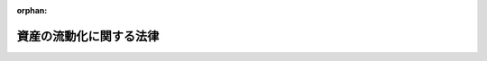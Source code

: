 .. _410AC0000000105_20250601_504AC0000000068:

:orphan:

========================
資産の流動化に関する法律
========================

.. raw:: html
    
    
    <main id="contentsLaw" class="active">
    <div id="innerDocument" class="active">
    
    
    
    
    <div style="margin-bottom: 12px;">
    <div id="lawTitleNo" style="font-size: 1.067rem; font-weight: bold;" class="_shokanBoxParent">平成十年法律第百五号<div class="_shokanBox"></div>
    <div class="_inyoBox" id="_inyo_"></div>
    </div>
    <div id="lawTitle" style="margin-left: 3rem; font-size: 1.5rem; font-weight: bold; line-height: 1.25em;" class="_shokanBoxParent">
    <span data-xpath="">資産の流動化に関する法律</span><div class="_shokanBox" id="_shokan_"><div class="_shokanBtnIcons"></div></div>
    <div class="_inyoBox" id="_inyo_"></div>
    </div>
    </div><section id="TOC" class="active TOC"><div class="_div_TOCLabel _shokanBoxParent">
    <span data-xpath="">目次</span><div class="_shokanBox" id="_shokan_"><div class="_shokanBtnIcons"></div></div>
    <div class="_inyoBox" id="_inyo_"></div>
    </div>
    <div class="_div_TOCPart _shokanBoxParent">
    <div class="TOCPartTitle xpathTarget xpath：／Law［1］／LawBody［1］／TOC［1］／TOCPart［1］／PartTitle［1］">第一編　総則<span data-xpath="">（第一条―第三条）</span>
    </div>
    <div class="_shokanBox"></div>
    <div class="_inyoBox"></div>
    </div>
    <div class="_div_TOCPart _shokanBoxParent">
    <div class="TOCPartTitle xpathTarget xpath：／Law［1］／LawBody［1］／TOC［1］／TOCPart［2］／PartTitle［1］">第二編　特定目的会社制度</div>
    <div class="_shokanBox"></div>
    <div class="_inyoBox"></div>
    </div>
    <div class="_div_TOCChapter _shokanBoxParent" style="margin-left: 1em;">
    <div class="TOCChapterTitle xpathTarget xpath：／Law［1］／LawBody［1］／TOC［1］／TOCPart［2］／TOCChapter［1］／ChapterTitle［1］">第一章　届出<span data-xpath="">（第四条―第十二条）</span>
    </div>
    <div class="_shokanBox"><div class="_inyoBox"></div></div>
    </div>
    <div class="_div_TOCChapter _shokanBoxParent" style="margin-left: 1em;">
    <div class="TOCChapterTitle xpathTarget xpath：／Law［1］／LawBody［1］／TOC［1］／TOCPart［2］／TOCChapter［2］／ChapterTitle［1］">第二章　特定目的会社</div>
    <div class="_shokanBox"><div class="_inyoBox"></div></div>
    </div>
    <div class="_div_TOCSection _shokanBoxParent" style="margin-left: 2em;">
    <div class="TOCSectionTitle xpathTarget xpath：／Law［1］／LawBody［1］／TOC［1］／TOCPart［2］／TOCChapter［2］／TOCSection［1］／SectionTitle［1］">第一節　総則<span data-xpath="">（第十三条―第十五条）</span>
    </div>
    <div class="_shokanBox"></div>
    <div class="_inyoBox"></div>
    </div>
    <div class="_div_TOCSection _shokanBoxParent" style="margin-left: 2em;">
    <div class="TOCSectionTitle xpathTarget xpath：／Law［1］／LawBody［1］／TOC［1］／TOCPart［2］／TOCChapter［2］／TOCSection［2］／SectionTitle［1］">第二節　設立<span data-xpath="">（第十六条―第二十五条）</span>
    </div>
    <div class="_shokanBox"></div>
    <div class="_inyoBox"></div>
    </div>
    <div class="_div_TOCSection _shokanBoxParent" style="margin-left: 2em;">
    <div class="TOCSectionTitle xpathTarget xpath：／Law［1］／LawBody［1］／TOC［1］／TOCPart［2］／TOCChapter［2］／TOCSection［3］／SectionTitle［1］">第三節　社員の権利義務等</div>
    <div class="_shokanBox"></div>
    <div class="_inyoBox"></div>
    </div>
    <div class="_div_TOCSubsection _shokanBoxParent" style="margin-left: 3em;">
    <div class="TOCSubsectionTitle xpathTarget xpath：／Law［1］／LawBody［1］／TOC［1］／TOCPart［2］／TOCChapter［2］／TOCSection［3］／TOCSubsection［1］／SubsectionTitle［1］">第一款　総則<span data-xpath="">（第二十六条・第二十七条）</span>
    </div>
    <div class="_shokanBox"></div>
    <div class="_inyoBox"></div>
    </div>
    <div class="_div_TOCSubsection _shokanBoxParent" style="margin-left: 3em;">
    <div class="TOCSubsectionTitle xpathTarget xpath：／Law［1］／LawBody［1］／TOC［1］／TOCPart［2］／TOCChapter［2］／TOCSection［3］／TOCSubsection［2］／SubsectionTitle［1］">第二款　特定社員<span data-xpath="">（第二十八条―第三十八条）</span>
    </div>
    <div class="_shokanBox"></div>
    <div class="_inyoBox"></div>
    </div>
    <div class="_div_TOCSubsection _shokanBoxParent" style="margin-left: 3em;">
    <div class="TOCSubsectionTitle xpathTarget xpath：／Law［1］／LawBody［1］／TOC［1］／TOCPart［2］／TOCChapter［2］／TOCSection［3］／TOCSubsection［3］／SubsectionTitle［1］">第三款　優先出資社員<span data-xpath="">（第三十九条―第五十条）</span>
    </div>
    <div class="_shokanBox"></div>
    <div class="_inyoBox"></div>
    </div>
    <div class="_div_TOCSection _shokanBoxParent" style="margin-left: 2em;">
    <div class="TOCSectionTitle xpathTarget xpath：／Law［1］／LawBody［1］／TOC［1］／TOCPart［2］／TOCChapter［2］／TOCSection［4］／SectionTitle［1］">第四節　特定目的会社の機関</div>
    <div class="_shokanBox"></div>
    <div class="_inyoBox"></div>
    </div>
    <div class="_div_TOCSubsection _shokanBoxParent" style="margin-left: 3em;">
    <div class="TOCSubsectionTitle xpathTarget xpath：／Law［1］／LawBody［1］／TOC［1］／TOCPart［2］／TOCChapter［2］／TOCSection［4］／TOCSubsection［1］／SubsectionTitle［1］">第一款　社員総会<span data-xpath="">（第五十一条―第六十六条）</span>
    </div>
    <div class="_shokanBox"></div>
    <div class="_inyoBox"></div>
    </div>
    <div class="_div_TOCSubsection _shokanBoxParent" style="margin-left: 3em;">
    <div class="TOCSubsectionTitle xpathTarget xpath：／Law［1］／LawBody［1］／TOC［1］／TOCPart［2］／TOCChapter［2］／TOCSection［4］／TOCSubsection［2］／SubsectionTitle［1］">第二款　社員総会以外の機関の設置<span data-xpath="">（第六十七条）</span>
    </div>
    <div class="_shokanBox"></div>
    <div class="_inyoBox"></div>
    </div>
    <div class="_div_TOCSubsection _shokanBoxParent" style="margin-left: 3em;">
    <div class="TOCSubsectionTitle xpathTarget xpath：／Law［1］／LawBody［1］／TOC［1］／TOCPart［2］／TOCChapter［2］／TOCSection［4］／TOCSubsection［3］／SubsectionTitle［1］">第三款　役員及び会計監査人の選任及び解任<span data-xpath="">（第六十八条―第七十七条）</span>
    </div>
    <div class="_shokanBox"></div>
    <div class="_inyoBox"></div>
    </div>
    <div class="_div_TOCSubsection _shokanBoxParent" style="margin-left: 3em;">
    <div class="TOCSubsectionTitle xpathTarget xpath：／Law［1］／LawBody［1］／TOC［1］／TOCPart［2］／TOCChapter［2］／TOCSection［4］／TOCSubsection［4］／SubsectionTitle［1］">第四款　取締役<span data-xpath="">（第七十八条―第八十五条）</span>
    </div>
    <div class="_shokanBox"></div>
    <div class="_inyoBox"></div>
    </div>
    <div class="_div_TOCSubsection _shokanBoxParent" style="margin-left: 3em;">
    <div class="TOCSubsectionTitle xpathTarget xpath：／Law［1］／LawBody［1］／TOC［1］／TOCPart［2］／TOCChapter［2］／TOCSection［4］／TOCSubsection［5］／SubsectionTitle［1］">第五款　会計参与<span data-xpath="">（第八十六条）</span>
    </div>
    <div class="_shokanBox"></div>
    <div class="_inyoBox"></div>
    </div>
    <div class="_div_TOCSubsection _shokanBoxParent" style="margin-left: 3em;">
    <div class="TOCSubsectionTitle xpathTarget xpath：／Law［1］／LawBody［1］／TOC［1］／TOCPart［2］／TOCChapter［2］／TOCSection［4］／TOCSubsection［6］／SubsectionTitle［1］">第六款　監査役<span data-xpath="">（第八十七条―第九十条）</span>
    </div>
    <div class="_shokanBox"></div>
    <div class="_inyoBox"></div>
    </div>
    <div class="_div_TOCSubsection _shokanBoxParent" style="margin-left: 3em;">
    <div class="TOCSubsectionTitle xpathTarget xpath：／Law［1］／LawBody［1］／TOC［1］／TOCPart［2］／TOCChapter［2］／TOCSection［4］／TOCSubsection［7］／SubsectionTitle［1］">第七款　会計監査人<span data-xpath="">（第九十一条―第九十三条）</span>
    </div>
    <div class="_shokanBox"></div>
    <div class="_inyoBox"></div>
    </div>
    <div class="_div_TOCSubsection _shokanBoxParent" style="margin-left: 3em;">
    <div class="TOCSubsectionTitle xpathTarget xpath：／Law［1］／LawBody［1］／TOC［1］／TOCPart［2］／TOCChapter［2］／TOCSection［4］／TOCSubsection［8］／SubsectionTitle［1］">第八款　役員等の損害賠償責任<span data-xpath="">（第九十四条―第九十七条）</span>
    </div>
    <div class="_shokanBox"></div>
    <div class="_inyoBox"></div>
    </div>
    <div class="_div_TOCSection _shokanBoxParent" style="margin-left: 2em;">
    <div class="TOCSectionTitle xpathTarget xpath：／Law［1］／LawBody［1］／TOC［1］／TOCPart［2］／TOCChapter［2］／TOCSection［5］／SectionTitle［1］">第五節　計算等</div>
    <div class="_shokanBox"></div>
    <div class="_inyoBox"></div>
    </div>
    <div class="_div_TOCSubsection _shokanBoxParent" style="margin-left: 3em;">
    <div class="TOCSubsectionTitle xpathTarget xpath：／Law［1］／LawBody［1］／TOC［1］／TOCPart［2］／TOCChapter［2］／TOCSection［5］／TOCSubsection［1］／SubsectionTitle［1］">第一款　会計の原則<span data-xpath="">（第九十八条）</span>
    </div>
    <div class="_shokanBox"></div>
    <div class="_inyoBox"></div>
    </div>
    <div class="_div_TOCSubsection _shokanBoxParent" style="margin-left: 3em;">
    <div class="TOCSubsectionTitle xpathTarget xpath：／Law［1］／LawBody［1］／TOC［1］／TOCPart［2］／TOCChapter［2］／TOCSection［5］／TOCSubsection［2］／SubsectionTitle［1］">第二款　会計帳簿<span data-xpath="">（第九十九条―第百一条）</span>
    </div>
    <div class="_shokanBox"></div>
    <div class="_inyoBox"></div>
    </div>
    <div class="_div_TOCSubsection _shokanBoxParent" style="margin-left: 3em;">
    <div class="TOCSubsectionTitle xpathTarget xpath：／Law［1］／LawBody［1］／TOC［1］／TOCPart［2］／TOCChapter［2］／TOCSection［5］／TOCSubsection［3］／SubsectionTitle［1］">第三款　計算書類等<span data-xpath="">（第百二条―第百六条）</span>
    </div>
    <div class="_shokanBox"></div>
    <div class="_inyoBox"></div>
    </div>
    <div class="_div_TOCSubsection _shokanBoxParent" style="margin-left: 3em;">
    <div class="TOCSubsectionTitle xpathTarget xpath：／Law［1］／LawBody［1］／TOC［1］／TOCPart［2］／TOCChapter［2］／TOCSection［5］／TOCSubsection［4］／SubsectionTitle［1］">第四款　資本金の額等<span data-xpath="">（第百七条―第百十三条）</span>
    </div>
    <div class="_shokanBox"></div>
    <div class="_inyoBox"></div>
    </div>
    <div class="_div_TOCSubsection _shokanBoxParent" style="margin-left: 3em;">
    <div class="TOCSubsectionTitle xpathTarget xpath：／Law［1］／LawBody［1］／TOC［1］／TOCPart［2］／TOCChapter［2］／TOCSection［5］／TOCSubsection［5］／SubsectionTitle［1］">第五款　利益の配当<span data-xpath="">（第百十四条―第百二十条）</span>
    </div>
    <div class="_shokanBox"></div>
    <div class="_inyoBox"></div>
    </div>
    <div class="_div_TOCSection _shokanBoxParent" style="margin-left: 2em;">
    <div class="TOCSectionTitle xpathTarget xpath：／Law［1］／LawBody［1］／TOC［1］／TOCPart［2］／TOCChapter［2］／TOCSection［6］／SectionTitle［1］">第六節　特定社債</div>
    <div class="_shokanBox"></div>
    <div class="_inyoBox"></div>
    </div>
    <div class="_div_TOCSubsection _shokanBoxParent" style="margin-left: 3em;">
    <div class="TOCSubsectionTitle xpathTarget xpath：／Law［1］／LawBody［1］／TOC［1］／TOCPart［2］／TOCChapter［2］／TOCSection［6］／TOCSubsection［1］／SubsectionTitle［1］">第一款　通則<span data-xpath="">（第百二十一条―第百三十条）</span>
    </div>
    <div class="_shokanBox"></div>
    <div class="_inyoBox"></div>
    </div>
    <div class="_div_TOCSubsection _shokanBoxParent" style="margin-left: 3em;">
    <div class="TOCSubsectionTitle xpathTarget xpath：／Law［1］／LawBody［1］／TOC［1］／TOCPart［2］／TOCChapter［2］／TOCSection［6］／TOCSubsection［2］／SubsectionTitle［1］">第二款　転換特定社債<span data-xpath="">（第百三十一条―第百三十八条）</span>
    </div>
    <div class="_shokanBox"></div>
    <div class="_inyoBox"></div>
    </div>
    <div class="_div_TOCSubsection _shokanBoxParent" style="margin-left: 3em;">
    <div class="TOCSubsectionTitle xpathTarget xpath：／Law［1］／LawBody［1］／TOC［1］／TOCPart［2］／TOCChapter［2］／TOCSection［6］／TOCSubsection［3］／SubsectionTitle［1］">第三款　新優先出資引受権付特定社債<span data-xpath="">（第百三十九条―第百四十七条）</span>
    </div>
    <div class="_shokanBox"></div>
    <div class="_inyoBox"></div>
    </div>
    <div class="_div_TOCSubsection _shokanBoxParent" style="margin-left: 3em;">
    <div class="TOCSubsectionTitle xpathTarget xpath：／Law［1］／LawBody［1］／TOC［1］／TOCPart［2］／TOCChapter［2］／TOCSection［6］／TOCSubsection［4］／SubsectionTitle［1］">第四款　特定短期社債<span data-xpath="">（第百四十八条・第百四十九条）</span>
    </div>
    <div class="_shokanBox"></div>
    <div class="_inyoBox"></div>
    </div>
    <div class="_div_TOCSection _shokanBoxParent" style="margin-left: 2em;">
    <div class="TOCSectionTitle xpathTarget xpath：／Law［1］／LawBody［1］／TOC［1］／TOCPart［2］／TOCChapter［2］／TOCSection［7］／SectionTitle［1］">第七節　定款の変更<span data-xpath="">（第百五十条）</span>
    </div>
    <div class="_shokanBox"></div>
    <div class="_inyoBox"></div>
    </div>
    <div class="_div_TOCSection _shokanBoxParent" style="margin-left: 2em;">
    <div class="TOCSectionTitle xpathTarget xpath：／Law［1］／LawBody［1］／TOC［1］／TOCPart［2］／TOCChapter［2］／TOCSection［8］／SectionTitle［1］">第八節　資産流動化計画の変更<span data-xpath="">（第百五十一条―第百五十七条）</span>
    </div>
    <div class="_shokanBox"></div>
    <div class="_inyoBox"></div>
    </div>
    <div class="_div_TOCSection _shokanBoxParent" style="margin-left: 2em;">
    <div class="TOCSectionTitle xpathTarget xpath：／Law［1］／LawBody［1］／TOC［1］／TOCPart［2］／TOCChapter［2］／TOCSection［9］／SectionTitle［1］">第九節　事後設立<span data-xpath="">（第百五十八条）</span>
    </div>
    <div class="_shokanBox"></div>
    <div class="_inyoBox"></div>
    </div>
    <div class="_div_TOCSection _shokanBoxParent" style="margin-left: 2em;">
    <div class="TOCSectionTitle xpathTarget xpath：／Law［1］／LawBody［1］／TOC［1］／TOCPart［2］／TOCChapter［2］／TOCSection［10］／SectionTitle［1］">第十節　資産流動化計画に基づく業務の終了に伴う仮清算<span data-xpath="">（第百五十九条）</span>
    </div>
    <div class="_shokanBox"></div>
    <div class="_inyoBox"></div>
    </div>
    <div class="_div_TOCSection _shokanBoxParent" style="margin-left: 2em;">
    <div class="TOCSectionTitle xpathTarget xpath：／Law［1］／LawBody［1］／TOC［1］／TOCPart［2］／TOCChapter［2］／TOCSection［11］／SectionTitle［1］">第十一節　解散<span data-xpath="">（第百六十条―第百六十三条）</span>
    </div>
    <div class="_shokanBox"></div>
    <div class="_inyoBox"></div>
    </div>
    <div class="_div_TOCSection _shokanBoxParent" style="margin-left: 2em;">
    <div class="TOCSectionTitle xpathTarget xpath：／Law［1］／LawBody［1］／TOC［1］／TOCPart［2］／TOCChapter［2］／TOCSection［12］／SectionTitle［1］">第十二節　清算</div>
    <div class="_shokanBox"></div>
    <div class="_inyoBox"></div>
    </div>
    <div class="_div_TOCSubsection _shokanBoxParent" style="margin-left: 3em;">
    <div class="TOCSubsectionTitle xpathTarget xpath：／Law［1］／LawBody［1］／TOC［1］／TOCPart［2］／TOCChapter［2］／TOCSection［12］／TOCSubsection［1］／SubsectionTitle［1］">第一款　通則<span data-xpath="">（第百六十四条―第百七十九条）</span>
    </div>
    <div class="_shokanBox"></div>
    <div class="_inyoBox"></div>
    </div>
    <div class="_div_TOCSubsection _shokanBoxParent" style="margin-left: 3em;">
    <div class="TOCSubsectionTitle xpathTarget xpath：／Law［1］／LawBody［1］／TOC［1］／TOCPart［2］／TOCChapter［2］／TOCSection［12］／TOCSubsection［2］／SubsectionTitle［1］">第二款　特別清算<span data-xpath="">（第百八十条）</span>
    </div>
    <div class="_shokanBox"></div>
    <div class="_inyoBox"></div>
    </div>
    <div class="_div_TOCSection _shokanBoxParent" style="margin-left: 2em;">
    <div class="TOCSectionTitle xpathTarget xpath：／Law［1］／LawBody［1］／TOC［1］／TOCPart［2］／TOCChapter［2］／TOCSection［13］／SectionTitle［1］">第十三節　雑則<span data-xpath="">（第百八十一条―第百九十四条）</span>
    </div>
    <div class="_shokanBox"></div>
    <div class="_inyoBox"></div>
    </div>
    <div class="_div_TOCChapter _shokanBoxParent" style="margin-left: 1em;">
    <div class="TOCChapterTitle xpathTarget xpath：／Law［1］／LawBody［1］／TOC［1］／TOCPart［2］／TOCChapter［3］／ChapterTitle［1］">第三章　業務<span data-xpath="">（第百九十五条―第二百十四条）</span>
    </div>
    <div class="_shokanBox"><div class="_inyoBox"></div></div>
    </div>
    <div class="_div_TOCChapter _shokanBoxParent" style="margin-left: 1em;">
    <div class="TOCChapterTitle xpathTarget xpath：／Law［1］／LawBody［1］／TOC［1］／TOCPart［2］／TOCChapter［4］／ChapterTitle［1］">第四章　監督<span data-xpath="">（第二百十五条―第二百二十一条）</span>
    </div>
    <div class="_shokanBox"><div class="_inyoBox"></div></div>
    </div>
    <div class="_div_TOCPart _shokanBoxParent">
    <div class="TOCPartTitle xpathTarget xpath：／Law［1］／LawBody［1］／TOC［1］／TOCPart［3］／PartTitle［1］">第三編　特定目的信託制度</div>
    <div class="_shokanBox"></div>
    <div class="_inyoBox"></div>
    </div>
    <div class="_div_TOCChapter _shokanBoxParent" style="margin-left: 1em;">
    <div class="TOCChapterTitle xpathTarget xpath：／Law［1］／LawBody［1］／TOC［1］／TOCPart［3］／TOCChapter［1］／ChapterTitle［1］">第一章　総則<span data-xpath="">（第二百二十二条―第二百二十四条）</span>
    </div>
    <div class="_shokanBox"><div class="_inyoBox"></div></div>
    </div>
    <div class="_div_TOCChapter _shokanBoxParent" style="margin-left: 1em;">
    <div class="TOCChapterTitle xpathTarget xpath：／Law［1］／LawBody［1］／TOC［1］／TOCPart［3］／TOCChapter［2］／ChapterTitle［1］">第二章　届出<span data-xpath="">（第二百二十五条―第二百二十八条）</span>
    </div>
    <div class="_shokanBox"><div class="_inyoBox"></div></div>
    </div>
    <div class="_div_TOCChapter _shokanBoxParent" style="margin-left: 1em;">
    <div class="TOCChapterTitle xpathTarget xpath：／Law［1］／LawBody［1］／TOC［1］／TOCPart［3］／TOCChapter［3］／ChapterTitle［1］">第三章　特定目的信託</div>
    <div class="_shokanBox"><div class="_inyoBox"></div></div>
    </div>
    <div class="_div_TOCSection _shokanBoxParent" style="margin-left: 2em;">
    <div class="TOCSectionTitle xpathTarget xpath：／Law［1］／LawBody［1］／TOC［1］／TOCPart［3］／TOCChapter［3］／TOCSection［1］／SectionTitle［1］">第一節　特定目的信託契約<span data-xpath="">（第二百二十九条―第二百三十二条）</span>
    </div>
    <div class="_shokanBox"></div>
    <div class="_inyoBox"></div>
    </div>
    <div class="_div_TOCSection _shokanBoxParent" style="margin-left: 2em;">
    <div class="TOCSectionTitle xpathTarget xpath：／Law［1］／LawBody［1］／TOC［1］／TOCPart［3］／TOCChapter［3］／TOCSection［2］／SectionTitle［1］">第二節　受益権の譲渡等<span data-xpath="">（第二百三十三条―第二百三十九条）</span>
    </div>
    <div class="_shokanBox"></div>
    <div class="_inyoBox"></div>
    </div>
    <div class="_div_TOCSection _shokanBoxParent" style="margin-left: 2em;">
    <div class="TOCSectionTitle xpathTarget xpath：／Law［1］／LawBody［1］／TOC［1］／TOCPart［3］／TOCChapter［3］／TOCSection［3］／SectionTitle［1］">第三節　受益証券の権利者の権利</div>
    <div class="_shokanBox"></div>
    <div class="_inyoBox"></div>
    </div>
    <div class="_div_TOCSubsection _shokanBoxParent" style="margin-left: 3em;">
    <div class="TOCSubsectionTitle xpathTarget xpath：／Law［1］／LawBody［1］／TOC［1］／TOCPart［3］／TOCChapter［3］／TOCSection［3］／TOCSubsection［1］／SubsectionTitle［1］">第一款　権利者集会<span data-xpath="">（第二百四十条―第二百五十三条）</span>
    </div>
    <div class="_shokanBox"></div>
    <div class="_inyoBox"></div>
    </div>
    <div class="_div_TOCSubsection _shokanBoxParent" style="margin-left: 3em;">
    <div class="TOCSubsectionTitle xpathTarget xpath：／Law［1］／LawBody［1］／TOC［1］／TOCPart［3］／TOCChapter［3］／TOCSection［3］／TOCSubsection［2］／SubsectionTitle［1］">第二款　代表権利者等<span data-xpath="">（第二百五十四条―第二百六十三条）</span>
    </div>
    <div class="_shokanBox"></div>
    <div class="_inyoBox"></div>
    </div>
    <div class="_div_TOCSection _shokanBoxParent" style="margin-left: 2em;">
    <div class="TOCSectionTitle xpathTarget xpath：／Law［1］／LawBody［1］／TOC［1］／TOCPart［3］／TOCChapter［3］／TOCSection［4］／SectionTitle［1］">第四節　計算等<span data-xpath="">（第二百六十四条―第二百六十八条）</span>
    </div>
    <div class="_shokanBox"></div>
    <div class="_inyoBox"></div>
    </div>
    <div class="_div_TOCSection _shokanBoxParent" style="margin-left: 2em;">
    <div class="TOCSectionTitle xpathTarget xpath：／Law［1］／LawBody［1］／TOC［1］／TOCPart［3］／TOCChapter［3］／TOCSection［5］／SectionTitle［1］">第五節　信託契約の変更等<span data-xpath="">（第二百六十九条―第二百七十九条）</span>
    </div>
    <div class="_shokanBox"></div>
    <div class="_inyoBox"></div>
    </div>
    <div class="_div_TOCSection _shokanBoxParent" style="margin-left: 2em;">
    <div class="TOCSectionTitle xpathTarget xpath：／Law［1］／LawBody［1］／TOC［1］／TOCPart［3］／TOCChapter［3］／TOCSection［6］／SectionTitle［1］">第六節　受託信託会社等の権利義務等<span data-xpath="">（第二百八十条―第二百八十六条）</span>
    </div>
    <div class="_shokanBox"></div>
    <div class="_inyoBox"></div>
    </div>
    <div class="_div_TOCSection _shokanBoxParent" style="margin-left: 2em;">
    <div class="TOCSectionTitle xpathTarget xpath：／Law［1］／LawBody［1］／TOC［1］／TOCPart［3］／TOCChapter［3］／TOCSection［7］／SectionTitle［1］">第七節　雑則<span data-xpath="">（第二百八十七条・第二百八十八条）</span>
    </div>
    <div class="_shokanBox"></div>
    <div class="_inyoBox"></div>
    </div>
    <div class="_div_TOCPart _shokanBoxParent">
    <div class="TOCPartTitle xpathTarget xpath：／Law［1］／LawBody［1］／TOC［1］／TOCPart［4］／PartTitle［1］">第四編　雑則<span data-xpath="">（第二百八十九条―第二百九十三条）</span>
    </div>
    <div class="_shokanBox"></div>
    <div class="_inyoBox"></div>
    </div>
    <div class="_div_TOCPart _shokanBoxParent">
    <div class="TOCPartTitle xpathTarget xpath：／Law［1］／LawBody［1］／TOC［1］／TOCPart［5］／PartTitle［1］">第五編　罰則<span data-xpath="">（第二百九十四条―第三百十八条）</span>
    </div>
    <div class="_shokanBox"></div>
    <div class="_inyoBox"></div>
    </div>
    <div class="_div_TOCSupplProvision _shokanBoxParent" style="margin-left: 1em;">
    <span data-xpath="">附則</span><div class="_shokanBox" id="_shokan_"><div class="_shokanBtnIcons"></div></div>
    <div class="_inyoBox" id="_inyo_"></div>
    </div></section><section id="MainProvision" class="active MainProvision"><section id="" class="active Part followingPart Part"><div style="margin-left: 2em; font-weight: bold;" class="_div_PartTitle PartTitle _shokanBoxParent">
    <div class="PartTitle">第一編　総則</div>
    <div class="_shokanBox" id="_shokan_"><div class="_shokanBtnIcons"></div></div>
    <div class="_inyoBox" id="_inyo_"></div>
    </div></section><section id="" class="active Article"><div style="margin-left: 1em; font-weight: bold;" class="_div_ArticleCaption _shokanBoxParent">
    <span data-xpath="">（目的）</span><div class="_shokanBox" id="_shokan_"><div class="_shokanBtnIcons"></div></div>
    <div class="_inyoBox" id="_inyo_"></div>
    </div>
    <div style="margin-left: 1em; text-indent: -1em;" id="" class="_div_ArticleTitle _shokanBoxParent">
    <span style="font-weight: bold;">第一条</span>　<span data-xpath="">この法律は、特定目的会社又は特定目的信託を用いて資産の流動化を行う制度を確立し、これらを用いた資産の流動化が適正に行われることを確保するとともに、資産の流動化の一環として発行される各種の証券の購入者等の保護を図ることにより、一般投資者による投資を容易にし、もって国民経済の健全な発展に資することを目的とする。</span><div class="_shokanBox" id="_shokan_"><div class="_shokanBtnIcons"></div></div>
    <div class="_inyoBox" id="_inyo_"></div>
    </div></section><section id="" class="active Article"><div style="margin-left: 1em; font-weight: bold;" class="_div_ArticleCaption _shokanBoxParent">
    <span data-xpath="">（定義）</span><div class="_shokanBox" id="_shokan_"><div class="_shokanBtnIcons"></div></div>
    <div class="_inyoBox" id="_inyo_"></div>
    </div>
    <div style="margin-left: 1em; text-indent: -1em;" id="" class="_div_ArticleTitle _shokanBoxParent">
    <span style="font-weight: bold;">第二条</span>　<span data-xpath="">この法律において「特定資産」とは、資産の流動化に係る業務として、特定目的会社が取得した資産又は受託信託会社等が取得した資産をいう。</span><div class="_shokanBox" id="_shokan_"><div class="_shokanBtnIcons"></div></div>
    <div class="_inyoBox" id="_inyo_"></div>
    </div>
    <div style="margin-left: 1em; text-indent: -1em;" class="_div_ParagraphSentence _shokanBoxParent">
    <span style="font-weight: bold;">２</span>　<span data-xpath="">この法律において「資産の流動化」とは、一連の行為として、特定目的会社が資産対応証券の発行若しくは特定借入れにより得られる金銭をもって資産を取得し、又は信託会社（信託業法（平成十六年法律第百五十四号）第二条第二項に規定する信託会社をいう。以下同じ。）若しくは信託業務を営む銀行（銀行法（昭和五十六年法律第五十九号）第二条第一項に規定する銀行をいう。以下同じ。）その他の金融機関が資産の信託を受けて受益証券を発行し、これらの資産の管理及び処分により得られる金銭をもって、次の各号に掲げる資産対応証券、特定借入れ及び受益証券に係る債務又は出資について当該各号に定める行為を行うことをいう。</span><div class="_shokanBox" id="_shokan_"><div class="_shokanBtnIcons"></div></div>
    <div class="_inyoBox" id="_inyo_"></div>
    </div>
    <div id="" style="margin-left: 2em; text-indent: -1em;" class="_div_ItemSentence _shokanBoxParent">
    <span style="font-weight: bold;">一</span>　<span data-xpath="">特定社債、特定約束手形若しくは特定借入れ又は受益証券</span>　<span data-xpath="">その債務の履行</span><div class="_shokanBox" id="_shokan_"><div class="_shokanBtnIcons"></div></div>
    <div class="_inyoBox" id="_inyo_"></div>
    </div>
    <div id="" style="margin-left: 2em; text-indent: -1em;" class="_div_ItemSentence _shokanBoxParent">
    <span style="font-weight: bold;">二</span>　<span data-xpath="">優先出資</span>　<span data-xpath="">利益の配当及び消却のための取得又は残余財産の分配</span><div class="_shokanBox" id="_shokan_"><div class="_shokanBtnIcons"></div></div>
    <div class="_inyoBox" id="_inyo_"></div>
    </div>
    <div style="margin-left: 1em; text-indent: -1em;" class="_div_ParagraphSentence _shokanBoxParent">
    <span style="font-weight: bold;">３</span>　<span data-xpath="">この法律において「特定目的会社」とは、次編第二章第二節の規定に基づき設立された社団をいう。</span><div class="_shokanBox" id="_shokan_"><div class="_shokanBtnIcons"></div></div>
    <div class="_inyoBox" id="_inyo_"></div>
    </div>
    <div style="margin-left: 1em; text-indent: -1em;" class="_div_ParagraphSentence _shokanBoxParent">
    <span style="font-weight: bold;">４</span>　<span data-xpath="">この法律において「資産流動化計画」とは、特定目的会社による資産の流動化に関する基本的な事項を定めた計画をいう。</span><div class="_shokanBox" id="_shokan_"><div class="_shokanBtnIcons"></div></div>
    <div class="_inyoBox" id="_inyo_"></div>
    </div>
    <div style="margin-left: 1em; text-indent: -1em;" class="_div_ParagraphSentence _shokanBoxParent">
    <span style="font-weight: bold;">５</span>　<span data-xpath="">この法律において「優先出資」とは、均等の割合的単位に細分化された特定目的会社の社員の地位であって、当該社員が、特定目的会社の利益の配当又は残余財産の分配を特定出資を有する者（以下「特定社員」という。）に先立って受ける権利を有しているものをいう。</span><div class="_shokanBox" id="_shokan_"><div class="_shokanBtnIcons"></div></div>
    <div class="_inyoBox" id="_inyo_"></div>
    </div>
    <div style="margin-left: 1em; text-indent: -1em;" class="_div_ParagraphSentence _shokanBoxParent">
    <span style="font-weight: bold;">６</span>　<span data-xpath="">この法律において「特定出資」とは、均等の割合的単位に細分化された特定目的会社の社員の地位であって、特定目的会社の設立に際して発行されたもの（第三十六条の規定により発行されたものを含む。）をいう。</span><div class="_shokanBox" id="_shokan_"><div class="_shokanBtnIcons"></div></div>
    <div class="_inyoBox" id="_inyo_"></div>
    </div>
    <div style="margin-left: 1em; text-indent: -1em;" class="_div_ParagraphSentence _shokanBoxParent">
    <span style="font-weight: bold;">７</span>　<span data-xpath="">この法律において「特定社債」とは、この法律の規定により特定目的会社が行う割当てにより発生する当該特定目的会社を債務者とする金銭債権であって、第百二十二条第一項各号に掲げる事項に従い償還されるものをいう。</span><div class="_shokanBox" id="_shokan_"><div class="_shokanBtnIcons"></div></div>
    <div class="_inyoBox" id="_inyo_"></div>
    </div>
    <div style="margin-left: 1em; text-indent: -1em;" class="_div_ParagraphSentence _shokanBoxParent">
    <span style="font-weight: bold;">８</span>　<span data-xpath="">この法律において「特定短期社債」とは、特定社債のうち、次に掲げるすべての要件を満たすものをいう。</span><div class="_shokanBox" id="_shokan_"><div class="_shokanBtnIcons"></div></div>
    <div class="_inyoBox" id="_inyo_"></div>
    </div>
    <div id="" style="margin-left: 2em; text-indent: -1em;" class="_div_ItemSentence _shokanBoxParent">
    <span style="font-weight: bold;">一</span>　<span data-xpath="">各特定社債の金額が一億円を下回らないこと。</span><div class="_shokanBox" id="_shokan_"><div class="_shokanBtnIcons"></div></div>
    <div class="_inyoBox" id="_inyo_"></div>
    </div>
    <div id="" style="margin-left: 2em; text-indent: -1em;" class="_div_ItemSentence _shokanBoxParent">
    <span style="font-weight: bold;">二</span>　<span data-xpath="">元本の償還について、募集特定社債（第百二十二条第一項に規定する募集特定社債をいう。）の総額の払込みのあった日から一年未満の日とする確定期限の定めがあり、かつ、分割払の定めがないこと。</span><div class="_shokanBox" id="_shokan_"><div class="_shokanBtnIcons"></div></div>
    <div class="_inyoBox" id="_inyo_"></div>
    </div>
    <div id="" style="margin-left: 2em; text-indent: -1em;" class="_div_ItemSentence _shokanBoxParent">
    <span style="font-weight: bold;">三</span>　<span data-xpath="">利息の支払期限を、前号の元本の償還期限と同じ日とする旨の定めがあること。</span><div class="_shokanBox" id="_shokan_"><div class="_shokanBtnIcons"></div></div>
    <div class="_inyoBox" id="_inyo_"></div>
    </div>
    <div id="" style="margin-left: 2em; text-indent: -1em;" class="_div_ItemSentence _shokanBoxParent">
    <span style="font-weight: bold;">四</span>　<span data-xpath="">担保付社債信託法（明治三十八年法律第五十二号）の規定により担保が付されるものでないこと。</span><div class="_shokanBox" id="_shokan_"><div class="_shokanBtnIcons"></div></div>
    <div class="_inyoBox" id="_inyo_"></div>
    </div>
    <div style="margin-left: 1em; text-indent: -1em;" class="_div_ParagraphSentence _shokanBoxParent">
    <span style="font-weight: bold;">９</span>　<span data-xpath="">この法律において「優先出資証券」とは、優先出資につき特定目的会社が第四十八条第一項及び同条第三項において準用する会社法（平成十七年法律第八十六号）第二百十五条第二項の規定により発行する出資証券をいい、「特定社債券」とは、特定社債につき特定目的会社が第百二十五条において準用する同法第六百九十六条の規定により発行する債券をいう。</span><div class="_shokanBox" id="_shokan_"><div class="_shokanBtnIcons"></div></div>
    <div class="_inyoBox" id="_inyo_"></div>
    </div>
    <div style="margin-left: 1em; text-indent: -1em;" class="_div_ParagraphSentence _shokanBoxParent">
    <span style="font-weight: bold;">１０</span>　<span data-xpath="">この法律において「特定約束手形」とは、金融商品取引法（昭和二十三年法律第二十五号）第二条第一項第十五号に掲げる約束手形であって、特定目的会社が第二百五条の規定により発行するものをいう。</span><div class="_shokanBox" id="_shokan_"><div class="_shokanBtnIcons"></div></div>
    <div class="_inyoBox" id="_inyo_"></div>
    </div>
    <div style="margin-left: 1em; text-indent: -1em;" class="_div_ParagraphSentence _shokanBoxParent">
    <span style="font-weight: bold;">１１</span>　<span data-xpath="">この法律において「資産対応証券」とは、優先出資、特定社債及び特定約束手形をいう。</span><div class="_shokanBox" id="_shokan_"><div class="_shokanBtnIcons"></div></div>
    <div class="_inyoBox" id="_inyo_"></div>
    </div>
    <div style="margin-left: 1em; text-indent: -1em;" class="_div_ParagraphSentence _shokanBoxParent">
    <span style="font-weight: bold;">１２</span>　<span data-xpath="">この法律において「特定借入れ」とは、特定目的会社が第二百十条の規定により行う資金の借入れをいう。</span><div class="_shokanBox" id="_shokan_"><div class="_shokanBtnIcons"></div></div>
    <div class="_inyoBox" id="_inyo_"></div>
    </div>
    <div style="margin-left: 1em; text-indent: -1em;" class="_div_ParagraphSentence _shokanBoxParent">
    <span style="font-weight: bold;">１３</span>　<span data-xpath="">この法律において「特定目的信託」とは、この法律の定めるところにより設定された信託であって、資産の流動化を行うことを目的とし、かつ、信託契約の締結時において委託者が有する信託の受益権を分割することにより複数の者に取得させることを目的とするものをいう。</span><div class="_shokanBox" id="_shokan_"><div class="_shokanBtnIcons"></div></div>
    <div class="_inyoBox" id="_inyo_"></div>
    </div>
    <div style="margin-left: 1em; text-indent: -1em;" class="_div_ParagraphSentence _shokanBoxParent">
    <span style="font-weight: bold;">１４</span>　<span data-xpath="">この法律において「資産信託流動化計画」とは、特定目的信託による資産の流動化に関する基本的な事項を定めた計画をいう。</span><div class="_shokanBox" id="_shokan_"><div class="_shokanBtnIcons"></div></div>
    <div class="_inyoBox" id="_inyo_"></div>
    </div>
    <div style="margin-left: 1em; text-indent: -1em;" class="_div_ParagraphSentence _shokanBoxParent">
    <span style="font-weight: bold;">１５</span>　<span data-xpath="">この法律において「受益証券」とは、特定目的信託に係る信託契約に基づく信託の受益権を表示する証券であって、受託者がこの法律の定めるところにより発行するものをいう。</span><div class="_shokanBox" id="_shokan_"><div class="_shokanBtnIcons"></div></div>
    <div class="_inyoBox" id="_inyo_"></div>
    </div>
    <div style="margin-left: 1em; text-indent: -1em;" class="_div_ParagraphSentence _shokanBoxParent">
    <span style="font-weight: bold;">１６</span>　<span data-xpath="">この法律において「受託信託会社等」とは、特定目的信託の受託者である信託会社又は信託業務を営む銀行その他の金融機関をいう。</span><div class="_shokanBox" id="_shokan_"><div class="_shokanBtnIcons"></div></div>
    <div class="_inyoBox" id="_inyo_"></div>
    </div>
    <div style="margin-left: 1em; text-indent: -1em;" class="_div_ParagraphSentence _shokanBoxParent">
    <span style="font-weight: bold;">１７</span>　<span data-xpath="">この法律において「代表権利者」とは、第二百五十四条第一項の規定により権利者集会により選任された者をいう。</span><div class="_shokanBox" id="_shokan_"><div class="_shokanBtnIcons"></div></div>
    <div class="_inyoBox" id="_inyo_"></div>
    </div>
    <div style="margin-left: 1em; text-indent: -1em;" class="_div_ParagraphSentence _shokanBoxParent">
    <span style="font-weight: bold;">１８</span>　<span data-xpath="">この法律において「特定信託管理者」とは、第二百六十条第一項の規定により受託信託会社等により選任された者をいう。</span><div class="_shokanBox" id="_shokan_"><div class="_shokanBtnIcons"></div></div>
    <div class="_inyoBox" id="_inyo_"></div>
    </div></section><section id="" class="active Article"><div style="margin-left: 1em; font-weight: bold;" class="_div_ArticleCaption _shokanBoxParent">
    <span data-xpath="">（会社法の規定を準用する場合の読替え）</span><div class="_shokanBox" id="_shokan_"><div class="_shokanBtnIcons"></div></div>
    <div class="_inyoBox" id="_inyo_"></div>
    </div>
    <div style="margin-left: 1em; text-indent: -1em;" id="" class="_div_ArticleTitle _shokanBoxParent">
    <span style="font-weight: bold;">第三条</span>　<span data-xpath="">この法律（第百九十四条第四項を除く。）の規定において会社法の規定を準用する場合には、同法の規定中「電磁的記録」とあるのは「電磁的記録（資産流動化法第四条第四項に規定する電磁的記録をいう。）」と、「電磁的方法」とあるのは「電磁的方法（資産流動化法第四十条第三項に規定する電磁的方法をいう。）」と、「法務省令」とあるのは「内閣府令」と読み替えるものとする。</span><div class="_shokanBox" id="_shokan_"><div class="_shokanBtnIcons"></div></div>
    <div class="_inyoBox" id="_inyo_"></div>
    </div></section><section id="" class="active Part followingPart Part"><div style="margin-left: 2em; font-weight: bold;" class="_div_PartTitle PartTitle _shokanBoxParent">
    <div class="PartTitle">第二編　特定目的会社制度</div>
    <div class="_shokanBox" id="_shokan_"><div class="_shokanBtnIcons"></div></div>
    <div class="_inyoBox" id="_inyo_"></div>
    </div></section><section id="" class="active Chapter"><div style="margin-left: 3em; font-weight: bold;" class="ChapterTitle _div_ChapterTitle _shokanBoxParent">
    <div class="ChapterTitle">第一章　届出</div>
    <div class="_shokanBox" id="_shokan_"><div class="_shokanBtnIcons"></div></div>
    <div class="_inyoBox" id="_inyo_"></div>
    </div></section><section id="" class="active Article"><div style="margin-left: 1em; font-weight: bold;" class="_div_ArticleCaption _shokanBoxParent">
    <span data-xpath="">（届出）</span><div class="_shokanBox" id="_shokan_"><div class="_shokanBtnIcons"></div></div>
    <div class="_inyoBox" id="_inyo_"></div>
    </div>
    <div style="margin-left: 1em; text-indent: -1em;" id="" class="_div_ArticleTitle _shokanBoxParent">
    <span style="font-weight: bold;">第四条</span>　<span data-xpath="">特定目的会社は、資産の流動化に係る業務を行うときは、あらかじめ内閣総理大臣に届け出なければならない。</span><div class="_shokanBox" id="_shokan_"><div class="_shokanBtnIcons"></div></div>
    <div class="_inyoBox" id="_inyo_"></div>
    </div>
    <div style="margin-left: 1em; text-indent: -1em;" class="_div_ParagraphSentence _shokanBoxParent">
    <span style="font-weight: bold;">２</span>　<span data-xpath="">前項の規定による届出（以下「業務開始届出」という。）を行う特定目的会社は、次に掲げる事項を記載した届出書を内閣総理大臣に提出しなければならない。</span><div class="_shokanBox" id="_shokan_"><div class="_shokanBtnIcons"></div></div>
    <div class="_inyoBox" id="_inyo_"></div>
    </div>
    <div id="" style="margin-left: 2em; text-indent: -1em;" class="_div_ItemSentence _shokanBoxParent">
    <span style="font-weight: bold;">一</span>　<span data-xpath="">商号</span><div class="_shokanBox" id="_shokan_"><div class="_shokanBtnIcons"></div></div>
    <div class="_inyoBox" id="_inyo_"></div>
    </div>
    <div id="" style="margin-left: 2em; text-indent: -1em;" class="_div_ItemSentence _shokanBoxParent">
    <span style="font-weight: bold;">二</span>　<span data-xpath="">営業所の名称及び所在地</span><div class="_shokanBox" id="_shokan_"><div class="_shokanBtnIcons"></div></div>
    <div class="_inyoBox" id="_inyo_"></div>
    </div>
    <div id="" style="margin-left: 2em; text-indent: -1em;" class="_div_ItemSentence _shokanBoxParent">
    <span style="font-weight: bold;">三</span>　<span data-xpath="">取締役及び監査役の氏名及び住所並びに政令で定める使用人があるときは、その者の氏名及び住所</span><div class="_shokanBox" id="_shokan_"><div class="_shokanBtnIcons"></div></div>
    <div class="_inyoBox" id="_inyo_"></div>
    </div>
    <div id="" style="margin-left: 2em; text-indent: -1em;" class="_div_ItemSentence _shokanBoxParent">
    <span style="font-weight: bold;">四</span>　<span data-xpath="">会計参与設置会社（会計参与を置く特定目的会社をいう。以下同じ。）であるときは、その旨並びに会計参与の氏名又は名称及び住所</span><div class="_shokanBox" id="_shokan_"><div class="_shokanBtnIcons"></div></div>
    <div class="_inyoBox" id="_inyo_"></div>
    </div>
    <div id="" style="margin-left: 2em; text-indent: -1em;" class="_div_ItemSentence _shokanBoxParent">
    <span style="font-weight: bold;">五</span>　<span data-xpath="">第六条の規定に基づくすべての特定社員の承認があった年月日</span><div class="_shokanBox" id="_shokan_"><div class="_shokanBtnIcons"></div></div>
    <div class="_inyoBox" id="_inyo_"></div>
    </div>
    <div id="" style="margin-left: 2em; text-indent: -1em;" class="_div_ItemSentence _shokanBoxParent">
    <span style="font-weight: bold;">六</span>　<span data-xpath="">その他内閣府令で定める事項</span><div class="_shokanBox" id="_shokan_"><div class="_shokanBtnIcons"></div></div>
    <div class="_inyoBox" id="_inyo_"></div>
    </div>
    <div style="margin-left: 1em; text-indent: -1em;" class="_div_ParagraphSentence _shokanBoxParent">
    <span style="font-weight: bold;">３</span>　<span data-xpath="">前項の届出書には、次に掲げる書類を添付しなければならない。</span><div class="_shokanBox" id="_shokan_"><div class="_shokanBtnIcons"></div></div>
    <div class="_inyoBox" id="_inyo_"></div>
    </div>
    <div id="" style="margin-left: 2em; text-indent: -1em;" class="_div_ItemSentence _shokanBoxParent">
    <span style="font-weight: bold;">一</span>　<span data-xpath="">定款</span><div class="_shokanBox" id="_shokan_"><div class="_shokanBtnIcons"></div></div>
    <div class="_inyoBox" id="_inyo_"></div>
    </div>
    <div id="" style="margin-left: 2em; text-indent: -1em;" class="_div_ItemSentence _shokanBoxParent">
    <span style="font-weight: bold;">二</span>　<span data-xpath="">資産流動化計画</span><div class="_shokanBox" id="_shokan_"><div class="_shokanBtnIcons"></div></div>
    <div class="_inyoBox" id="_inyo_"></div>
    </div>
    <div id="" style="margin-left: 2em; text-indent: -1em;" class="_div_ItemSentence _shokanBoxParent">
    <span style="font-weight: bold;">三</span>　<span data-xpath="">特定資産（不動産その他の特定資産に付随して用いられる特定資産であって、価値及び使用の方法に照らし投資者の投資判断に及ぼす影響が軽微なものとして内閣府令で定めるもの（以下「従たる特定資産」という。）を除く。次号において同じ。）の譲受けに係る予約その他の内閣府令で定める契約の契約書の副本又は謄本</span><div class="_shokanBox" id="_shokan_"><div class="_shokanBtnIcons"></div></div>
    <div class="_inyoBox" id="_inyo_"></div>
    </div>
    <div id="" style="margin-left: 2em; text-indent: -1em;" class="_div_ItemSentence _shokanBoxParent">
    <span style="font-weight: bold;">四</span>　<span data-xpath="">特定資産の管理及び処分に係る業務を行わせるために設定する信託その他の契約に関する書類として内閣府令で定める書類</span><div class="_shokanBox" id="_shokan_"><div class="_shokanBtnIcons"></div></div>
    <div class="_inyoBox" id="_inyo_"></div>
    </div>
    <div id="" style="margin-left: 2em; text-indent: -1em;" class="_div_ItemSentence _shokanBoxParent">
    <span style="font-weight: bold;">五</span>　<span data-xpath="">第六条の承認があったことを証する書面</span><div class="_shokanBox" id="_shokan_"><div class="_shokanBtnIcons"></div></div>
    <div class="_inyoBox" id="_inyo_"></div>
    </div>
    <div id="" style="margin-left: 2em; text-indent: -1em;" class="_div_ItemSentence _shokanBoxParent">
    <span style="font-weight: bold;">六</span>　<span data-xpath="">その他内閣府令で定める書類</span><div class="_shokanBox" id="_shokan_"><div class="_shokanBtnIcons"></div></div>
    <div class="_inyoBox" id="_inyo_"></div>
    </div>
    <div style="margin-left: 1em; text-indent: -1em;" class="_div_ParagraphSentence _shokanBoxParent">
    <span style="font-weight: bold;">４</span>　<span data-xpath="">前項の場合において、定款又は資産流動化計画が電磁的記録（電子的方式、磁気的方式その他人の知覚によっては認識することができない方式で作られる記録であって、電子計算機による情報処理の用に供されるものとして内閣府令で定めるものをいう。以下同じ。）をもって作成されているときは、書面に代えて電磁的記録を添付することができる。</span><div class="_shokanBox" id="_shokan_"><div class="_shokanBtnIcons"></div></div>
    <div class="_inyoBox" id="_inyo_"></div>
    </div></section><section id="" class="active Article"><div style="margin-left: 1em; font-weight: bold;" class="_div_ArticleCaption _shokanBoxParent">
    <span data-xpath="">（資産流動化計画）</span><div class="_shokanBox" id="_shokan_"><div class="_shokanBtnIcons"></div></div>
    <div class="_inyoBox" id="_inyo_"></div>
    </div>
    <div style="margin-left: 1em; text-indent: -1em;" id="" class="_div_ArticleTitle _shokanBoxParent">
    <span style="font-weight: bold;">第五条</span>　<span data-xpath="">資産流動化計画には、次に掲げる事項を記載し、又は記録しなければならない。</span><div class="_shokanBox" id="_shokan_"><div class="_shokanBtnIcons"></div></div>
    <div class="_inyoBox" id="_inyo_"></div>
    </div>
    <div id="" style="margin-left: 2em; text-indent: -1em;" class="_div_ItemSentence _shokanBoxParent">
    <span style="font-weight: bold;">一</span>　<span data-xpath="">資産流動化計画の計画期間及び計画期間に関する事項として内閣府令で定める事項</span><div class="_shokanBox" id="_shokan_"><div class="_shokanBtnIcons"></div></div>
    <div class="_inyoBox" id="_inyo_"></div>
    </div>
    <div id="" style="margin-left: 2em; text-indent: -1em;" class="_div_ItemSentence _shokanBoxParent">
    <span style="font-weight: bold;">二</span>　<span data-xpath="">資産対応証券及び特定借入れに関する次に掲げる事項</span><div class="_shokanBox" id="_shokan_"><div class="_shokanBtnIcons"></div></div>
    <div class="_inyoBox" id="_inyo_"></div>
    </div>
    <div style="margin-left: 3em; text-indent: -1em;" class="_div_Subitem1Sentence _shokanBoxParent">
    <span style="font-weight: bold;">イ</span>　<span data-xpath="">優先出資においては、総口数の最高限度、優先出資の内容（利益の配当又は残余財産の分配についての優先的内容を含む。以下同じ。）その他の発行及び消却に関する事項として内閣府令で定める事項</span><div class="_shokanBox" id="_shokan_"><div class="_shokanBtnIcons"></div></div>
    <div class="_inyoBox"></div>
    </div>
    <div style="margin-left: 3em; text-indent: -1em;" class="_div_Subitem1Sentence _shokanBoxParent">
    <span style="font-weight: bold;">ロ</span>　<span data-xpath="">特定社債（特定短期社債を除く。以下この号、第四十条第一項第五号、第六十七条第一項、第百二十二条第一項第十九号、第百五十二条第一項第一号及び第百五十三条第二項において同じ。）においては、総額、特定社債の内容その他の発行及び償還に関する事項として内閣府令で定める事項</span><div class="_shokanBox" id="_shokan_"><div class="_shokanBtnIcons"></div></div>
    <div class="_inyoBox"></div>
    </div>
    <div style="margin-left: 3em; text-indent: -1em;" class="_div_Subitem1Sentence _shokanBoxParent">
    <span style="font-weight: bold;">ハ</span>　<span data-xpath="">転換特定社債においては、総額、転換の条件、転換によって発行すべき優先出資の内容、転換を請求することができる期間その他の発行及び償還に関する事項として内閣府令で定める事項</span><div class="_shokanBox" id="_shokan_"><div class="_shokanBtnIcons"></div></div>
    <div class="_inyoBox"></div>
    </div>
    <div style="margin-left: 3em; text-indent: -1em;" class="_div_Subitem1Sentence _shokanBoxParent">
    <span style="font-weight: bold;">ニ</span>　<span data-xpath="">新優先出資引受権付特定社債においては、次に掲げる事項</span><div class="_shokanBox" id="_shokan_"><div class="_shokanBtnIcons"></div></div>
    <div class="_inyoBox"></div>
    </div>
    <div style="margin-left: 4em; text-indent: -1em;" class="_div_Subitem2Sentence _shokanBoxParent">
    <span style="font-weight: bold;">（１）</span>　<span data-xpath="">総額</span><div class="_shokanBox" id="_shokan_"><div class="_shokanBtnIcons"></div></div>
    <div class="_inyoBox"></div>
    </div>
    <div style="margin-left: 4em; text-indent: -1em;" class="_div_Subitem2Sentence _shokanBoxParent">
    <span style="font-weight: bold;">（２）</span>　<span data-xpath="">各新優先出資引受権付特定社債に付する新優先出資の引受権（以下この号において「引受権」という。）の内容</span><div class="_shokanBox" id="_shokan_"><div class="_shokanBtnIcons"></div></div>
    <div class="_inyoBox"></div>
    </div>
    <div style="margin-left: 4em; text-indent: -1em;" class="_div_Subitem2Sentence _shokanBoxParent">
    <span style="font-weight: bold;">（３）</span>　<span data-xpath="">引受権を行使することができる期間</span><div class="_shokanBox" id="_shokan_"><div class="_shokanBtnIcons"></div></div>
    <div class="_inyoBox"></div>
    </div>
    <div style="margin-left: 4em; text-indent: -1em;" class="_div_Subitem2Sentence _shokanBoxParent">
    <span style="font-weight: bold;">（４）</span>　<span data-xpath="">引受権のみを譲渡することができることとする場合は、その旨</span><div class="_shokanBox" id="_shokan_"><div class="_shokanBtnIcons"></div></div>
    <div class="_inyoBox"></div>
    </div>
    <div style="margin-left: 4em; text-indent: -1em;" class="_div_Subitem2Sentence _shokanBoxParent">
    <span style="font-weight: bold;">（５）</span>　<span data-xpath="">引受権を行使しようとする者の請求があるときは、新優先出資引受権付特定社債の償還に代えてその払込金額（第百二十二条第一項第十四号に規定する払込金額をいう。）をもって第百四十五条第二項の払込みがあったものとする旨</span><div class="_shokanBox" id="_shokan_"><div class="_shokanBtnIcons"></div></div>
    <div class="_inyoBox"></div>
    </div>
    <div style="margin-left: 4em; text-indent: -1em;" class="_div_Subitem2Sentence _shokanBoxParent">
    <span style="font-weight: bold;">（６）</span>　<span data-xpath="">利益の配当については、第百四十五条第二項の規定による払込みをした時の属する事業年度又はその前事業年度終了の日において新優先出資の発行があったものとみなす旨</span><div class="_shokanBox" id="_shokan_"><div class="_shokanBtnIcons"></div></div>
    <div class="_inyoBox"></div>
    </div>
    <div style="margin-left: 4em; text-indent: -1em;" class="_div_Subitem2Sentence _shokanBoxParent">
    <span style="font-weight: bold;">（７）</span>　<span data-xpath="">その他発行及び償還に関する事項として内閣府令で定める事項</span><div class="_shokanBox" id="_shokan_"><div class="_shokanBtnIcons"></div></div>
    <div class="_inyoBox"></div>
    </div>
    <div style="margin-left: 3em; text-indent: -1em;" class="_div_Subitem1Sentence _shokanBoxParent">
    <span style="font-weight: bold;">ホ</span>　<span data-xpath="">特定短期社債においては、限度額その他の発行及び償還に関する事項として内閣府令で定める事項</span><div class="_shokanBox" id="_shokan_"><div class="_shokanBtnIcons"></div></div>
    <div class="_inyoBox"></div>
    </div>
    <div style="margin-left: 3em; text-indent: -1em;" class="_div_Subitem1Sentence _shokanBoxParent">
    <span style="font-weight: bold;">ヘ</span>　<span data-xpath="">特定約束手形においては、限度額その他の発行及び償還に関する事項として内閣府令で定める事項</span><div class="_shokanBox" id="_shokan_"><div class="_shokanBtnIcons"></div></div>
    <div class="_inyoBox"></div>
    </div>
    <div style="margin-left: 3em; text-indent: -1em;" class="_div_Subitem1Sentence _shokanBoxParent">
    <span style="font-weight: bold;">ト</span>　<span data-xpath="">特定借入れにおいては、限度額その他の借入れ及び弁済に関する事項として内閣府令で定める事項</span><div class="_shokanBox" id="_shokan_"><div class="_shokanBtnIcons"></div></div>
    <div class="_inyoBox"></div>
    </div>
    <div id="" style="margin-left: 2em; text-indent: -1em;" class="_div_ItemSentence _shokanBoxParent">
    <span style="font-weight: bold;">三</span>　<span data-xpath="">特定資産の内容、取得の時期及び譲渡人その他の特定資産に関する事項として内閣府令で定める事項</span><div class="_shokanBox" id="_shokan_"><div class="_shokanBtnIcons"></div></div>
    <div class="_inyoBox" id="_inyo_"></div>
    </div>
    <div id="" style="margin-left: 2em; text-indent: -1em;" class="_div_ItemSentence _shokanBoxParent">
    <span style="font-weight: bold;">四</span>　<span data-xpath="">特定資産の管理及び処分の方法、管理及び処分に係る業務を行わせるために設定する信託の受託者その他の特定資産の管理及び処分に関する事項として内閣府令で定める事項</span><div class="_shokanBox" id="_shokan_"><div class="_shokanBtnIcons"></div></div>
    <div class="_inyoBox" id="_inyo_"></div>
    </div>
    <div id="" style="margin-left: 2em; text-indent: -1em;" class="_div_ItemSentence _shokanBoxParent">
    <span style="font-weight: bold;">五</span>　<span data-xpath="">資金の借入れ（特定借入れを除く。）に関する事項として内閣府令で定める事項</span><div class="_shokanBox" id="_shokan_"><div class="_shokanBtnIcons"></div></div>
    <div class="_inyoBox" id="_inyo_"></div>
    </div>
    <div id="" style="margin-left: 2em; text-indent: -1em;" class="_div_ItemSentence _shokanBoxParent">
    <span style="font-weight: bold;">六</span>　<span data-xpath="">その他内閣府令で定める事項</span><div class="_shokanBox" id="_shokan_"><div class="_shokanBtnIcons"></div></div>
    <div class="_inyoBox" id="_inyo_"></div>
    </div>
    <div style="margin-left: 1em; text-indent: -1em;" class="_div_ParagraphSentence _shokanBoxParent">
    <span style="font-weight: bold;">２</span>　<span data-xpath="">前項第一号の資産流動化計画の計画期間は、政令で定める特定資産の区分に応じ、その管理及び処分に関する合理的な計画の策定可能な期間として政令で定める期間を超えてはならない。</span><div class="_shokanBox" id="_shokan_"><div class="_shokanBtnIcons"></div></div>
    <div class="_inyoBox" id="_inyo_"></div>
    </div>
    <div style="margin-left: 1em; text-indent: -1em;" class="_div_ParagraphSentence _shokanBoxParent">
    <span style="font-weight: bold;">３</span>　<span data-xpath="">資産流動化計画は、電磁的記録をもって作成することができる。</span><div class="_shokanBox" id="_shokan_"><div class="_shokanBtnIcons"></div></div>
    <div class="_inyoBox" id="_inyo_"></div>
    </div>
    <div style="margin-left: 1em; text-indent: -1em;" class="_div_ParagraphSentence _shokanBoxParent">
    <span style="font-weight: bold;">４</span>　<span data-xpath="">会社法第三十一条（第三項を除く。）（定款の備置き及び閲覧等）の規定は、第一項の資産流動化計画について準用する。</span><span data-xpath="">この場合において、同条第一項及び第二項中「発起人（株式会社の成立後にあっては、当該株式会社）」とあるのは「特定目的会社」と、同条第一項中「発起人が定めた場所（株式会社の成立後にあっては、その本店及び支店）」とあるのは「その本店及び支店」と、同条第二項中「発起人（株式会社の成立後にあっては、その株主及び債権者）」とあるのは「社員（資産流動化法第二十六条に規定する社員をいう。）及び債権者」と、「発起人が定めた時間（株式会社の成立後にあっては、その営業時間）」とあるのは「特定目的会社の営業時間」と、同条第四項中「株式会社」とあるのは「特定目的会社」と読み替えるものとする。</span><div class="_shokanBox" id="_shokan_"><div class="_shokanBtnIcons"></div></div>
    <div class="_inyoBox" id="_inyo_"></div>
    </div></section><section id="" class="active Article"><div style="margin-left: 1em; font-weight: bold;" class="_div_ArticleCaption _shokanBoxParent">
    <span data-xpath="">（資産流動化計画に係る特定社員の承認）</span><div class="_shokanBox" id="_shokan_"><div class="_shokanBtnIcons"></div></div>
    <div class="_inyoBox" id="_inyo_"></div>
    </div>
    <div style="margin-left: 1em; text-indent: -1em;" id="" class="_div_ArticleTitle _shokanBoxParent">
    <span style="font-weight: bold;">第六条</span>　<span data-xpath="">特定目的会社が業務開始届出を行うときは、資産流動化計画について、あらかじめすべての特定社員の承認を受けなければならない。</span><div class="_shokanBox" id="_shokan_"><div class="_shokanBtnIcons"></div></div>
    <div class="_inyoBox" id="_inyo_"></div>
    </div></section><section id="" class="active Article"><div style="margin-left: 1em; font-weight: bold;" class="_div_ArticleCaption _shokanBoxParent">
    <span data-xpath="">（業務開始届出に係る特例）</span><div class="_shokanBox" id="_shokan_"><div class="_shokanBtnIcons"></div></div>
    <div class="_inyoBox" id="_inyo_"></div>
    </div>
    <div style="margin-left: 1em; text-indent: -1em;" id="" class="_div_ArticleTitle _shokanBoxParent">
    <span style="font-weight: bold;">第七条</span>　<span data-xpath="">特定目的会社が資産の流動化に係る業務のうち資産対応証券の発行に先立って特定資産の取得その他の内閣府令で定めるものを行う場合であって、業務開始届出を行うときは、第五条の規定にかかわらず、同条第一項第二号に掲げる事項のうちその記載又は記録の省略が投資者の保護に反しないものとして内閣府令で定めるもの（次項において「特定事項」という。）の記載又は記録を省略することができる。</span><span data-xpath="">この場合において、第四条第三項第三号及び第四号に掲げる書類のうち内閣府令で定めるものの添付を省略することができる。</span><div class="_shokanBox" id="_shokan_"><div class="_shokanBtnIcons"></div></div>
    <div class="_inyoBox" id="_inyo_"></div>
    </div>
    <div style="margin-left: 1em; text-indent: -1em;" class="_div_ParagraphSentence _shokanBoxParent">
    <span style="font-weight: bold;">２</span>　<span data-xpath="">前項の規定により特定事項の記載又は記録を省略して業務開始届出を行った特定目的会社が、資産流動化計画に基づき資産対応証券の発行を行うときは、あらかじめ、内閣府令で定めるところにより、当該特定事項を記載し、又は記録した資料及び前項後段の規定により添付を省略した資料（これらの資料が電磁的記録で作成されているときは、内閣府令で定める電磁的記録又は当該電磁的記録に記録された事項を記載した書面）を内閣総理大臣に提出しなければならない。</span><div class="_shokanBox" id="_shokan_"><div class="_shokanBtnIcons"></div></div>
    <div class="_inyoBox" id="_inyo_"></div>
    </div></section><section id="" class="active Article"><div style="margin-left: 1em; font-weight: bold;" class="_div_ArticleCaption _shokanBoxParent">
    <span data-xpath="">（特定目的会社名簿）</span><div class="_shokanBox" id="_shokan_"><div class="_shokanBtnIcons"></div></div>
    <div class="_inyoBox" id="_inyo_"></div>
    </div>
    <div style="margin-left: 1em; text-indent: -1em;" id="" class="_div_ArticleTitle _shokanBoxParent">
    <span style="font-weight: bold;">第八条</span>　<span data-xpath="">内閣総理大臣は、第四条第二項第一号から第三号までに掲げる事項及び第二百十八条又は第二百十九条の規定による内閣総理大臣の処分に関する事項その他内閣府令で定める事項を登載した特定目的会社名簿を備えなければならない。</span><div class="_shokanBox" id="_shokan_"><div class="_shokanBtnIcons"></div></div>
    <div class="_inyoBox" id="_inyo_"></div>
    </div>
    <div style="margin-left: 1em; text-indent: -1em;" class="_div_ParagraphSentence _shokanBoxParent">
    <span style="font-weight: bold;">２</span>　<span data-xpath="">内閣総理大臣は、内閣府令で定めるところにより、特定目的会社名簿（公衆の縦覧に供することにより個人の権利利益を害するおそれがあるものとして内閣府令で定める部分を除く。）を公衆の縦覧に供しなければならない。</span><div class="_shokanBox" id="_shokan_"><div class="_shokanBtnIcons"></div></div>
    <div class="_inyoBox" id="_inyo_"></div>
    </div></section><section id="" class="active Article"><div style="margin-left: 1em; font-weight: bold;" class="_div_ArticleCaption _shokanBoxParent">
    <span data-xpath="">（届出事項の変更）</span><div class="_shokanBox" id="_shokan_"><div class="_shokanBtnIcons"></div></div>
    <div class="_inyoBox" id="_inyo_"></div>
    </div>
    <div style="margin-left: 1em; text-indent: -1em;" id="" class="_div_ArticleTitle _shokanBoxParent">
    <span style="font-weight: bold;">第九条</span>　<span data-xpath="">特定目的会社は、第四条第二項各号（第五号を除き、第十一条第五項において準用する場合を含む。）に掲げる事項又は資産流動化計画に変更があったときは、内閣府令で定める期間内に、内閣総理大臣に届け出なければならない。</span><span data-xpath="">ただし、資産流動化計画に記載又は記録された事項の変更であって、特定資産の取得の時期の確定に伴う変更その他の軽微な変更として内閣府令で定めるものについては、この限りでない。</span><div class="_shokanBox" id="_shokan_"><div class="_shokanBtnIcons"></div></div>
    <div class="_inyoBox" id="_inyo_"></div>
    </div>
    <div style="margin-left: 1em; text-indent: -1em;" class="_div_ParagraphSentence _shokanBoxParent">
    <span style="font-weight: bold;">２</span>　<span data-xpath="">前項の規定による届出（以下この編において「変更届出」という。）を行う特定目的会社は、当該変更の内容及びその理由を記載した届出書を内閣総理大臣に提出しなければならない。</span><div class="_shokanBox" id="_shokan_"><div class="_shokanBtnIcons"></div></div>
    <div class="_inyoBox" id="_inyo_"></div>
    </div>
    <div style="margin-left: 1em; text-indent: -1em;" class="_div_ParagraphSentence _shokanBoxParent">
    <span style="font-weight: bold;">３</span>　<span data-xpath="">変更届出が資産流動化計画の変更に係る場合には、次に掲げる書類を添付しなければならない。</span><div class="_shokanBox" id="_shokan_"><div class="_shokanBtnIcons"></div></div>
    <div class="_inyoBox" id="_inyo_"></div>
    </div>
    <div id="" style="margin-left: 2em; text-indent: -1em;" class="_div_ItemSentence _shokanBoxParent">
    <span style="font-weight: bold;">一</span>　<span data-xpath="">変更後の資産流動化計画</span><div class="_shokanBox" id="_shokan_"><div class="_shokanBtnIcons"></div></div>
    <div class="_inyoBox" id="_inyo_"></div>
    </div>
    <div id="" style="margin-left: 2em; text-indent: -1em;" class="_div_ItemSentence _shokanBoxParent">
    <span style="font-weight: bold;">二</span>　<span data-xpath="">資産流動化計画の変更がこの法律の規定に基づき行われたことを証する書類として内閣府令で定める書類</span><div class="_shokanBox" id="_shokan_"><div class="_shokanBtnIcons"></div></div>
    <div class="_inyoBox" id="_inyo_"></div>
    </div>
    <div style="margin-left: 1em; text-indent: -1em;" class="_div_ParagraphSentence _shokanBoxParent">
    <span style="font-weight: bold;">４</span>　<span data-xpath="">第四条第四項の規定は、前項の変更後の資産流動化計画について準用する。</span><div class="_shokanBox" id="_shokan_"><div class="_shokanBtnIcons"></div></div>
    <div class="_inyoBox" id="_inyo_"></div>
    </div>
    <div style="margin-left: 1em; text-indent: -1em;" class="_div_ParagraphSentence _shokanBoxParent">
    <span style="font-weight: bold;">５</span>　<span data-xpath="">内閣総理大臣は、変更届出を受理したときは、次に掲げる事項を特定目的会社名簿に登載しなければならない。</span><div class="_shokanBox" id="_shokan_"><div class="_shokanBtnIcons"></div></div>
    <div class="_inyoBox" id="_inyo_"></div>
    </div>
    <div id="" style="margin-left: 2em; text-indent: -1em;" class="_div_ItemSentence _shokanBoxParent">
    <span style="font-weight: bold;">一</span>　<span data-xpath="">変更届出のあった年月日</span><div class="_shokanBox" id="_shokan_"><div class="_shokanBtnIcons"></div></div>
    <div class="_inyoBox" id="_inyo_"></div>
    </div>
    <div id="" style="margin-left: 2em; text-indent: -1em;" class="_div_ItemSentence _shokanBoxParent">
    <span style="font-weight: bold;">二</span>　<span data-xpath="">変更届出が第四条第二項各号（第五号を除き、第十一条第五項において準用する場合を含む。）に掲げる事項の変更に係るときは、当該変更の内容</span><div class="_shokanBox" id="_shokan_"><div class="_shokanBtnIcons"></div></div>
    <div class="_inyoBox" id="_inyo_"></div>
    </div>
    <div id="" style="margin-left: 2em; text-indent: -1em;" class="_div_ItemSentence _shokanBoxParent">
    <span style="font-weight: bold;">三</span>　<span data-xpath="">変更届出が資産流動化計画の変更に係るときは、その変更があった旨及び変更年月日</span><div class="_shokanBox" id="_shokan_"><div class="_shokanBtnIcons"></div></div>
    <div class="_inyoBox" id="_inyo_"></div>
    </div></section><section id="" class="active Article"><div style="margin-left: 1em; font-weight: bold;" class="_div_ArticleCaption _shokanBoxParent">
    <span data-xpath="">（資産流動化計画に係る業務の終了の届出）</span><div class="_shokanBox" id="_shokan_"><div class="_shokanBtnIcons"></div></div>
    <div class="_inyoBox" id="_inyo_"></div>
    </div>
    <div style="margin-left: 1em; text-indent: -1em;" id="" class="_div_ArticleTitle _shokanBoxParent">
    <span style="font-weight: bold;">第十条</span>　<span data-xpath="">特定目的会社は、資産流動化計画に従って、優先出資の消却、残余財産の分配並びに特定社債、特定約束手形及び特定借入れに係る債務の履行を完了したときは、その日から三十日以内に、その旨を内閣総理大臣に届け出なければならない。</span><div class="_shokanBox" id="_shokan_"><div class="_shokanBtnIcons"></div></div>
    <div class="_inyoBox" id="_inyo_"></div>
    </div>
    <div style="margin-left: 1em; text-indent: -1em;" class="_div_ParagraphSentence _shokanBoxParent">
    <span style="font-weight: bold;">２</span>　<span data-xpath="">内閣総理大臣は、前項の規定による届出を受理したときは、同項の資産流動化計画に基づく業務が終了した旨及びその届出のあった年月日を特定目的会社名簿に登載しなければならない。</span><div class="_shokanBox" id="_shokan_"><div class="_shokanBtnIcons"></div></div>
    <div class="_inyoBox" id="_inyo_"></div>
    </div></section><section id="" class="active Article"><div style="margin-left: 1em; font-weight: bold;" class="_div_ArticleCaption _shokanBoxParent">
    <span data-xpath="">（新たな資産流動化計画の届出）</span><div class="_shokanBox" id="_shokan_"><div class="_shokanBtnIcons"></div></div>
    <div class="_inyoBox" id="_inyo_"></div>
    </div>
    <div style="margin-left: 1em; text-indent: -1em;" id="" class="_div_ArticleTitle _shokanBoxParent">
    <span style="font-weight: bold;">第十一条</span>　<span data-xpath="">特定目的会社が新たな資産流動化計画に基づく資産の流動化に係る業務を行うときは、あらかじめ、内閣府令で定めるところにより内閣総理大臣に届け出なければならない。</span><div class="_shokanBox" id="_shokan_"><div class="_shokanBtnIcons"></div></div>
    <div class="_inyoBox" id="_inyo_"></div>
    </div>
    <div style="margin-left: 1em; text-indent: -1em;" class="_div_ParagraphSentence _shokanBoxParent">
    <span style="font-weight: bold;">２</span>　<span data-xpath="">前項の規定による届出（以下この編において「新計画届出」という。）は、前条第一項の規定による届出をした特定目的会社でなければ行うことができない。</span><div class="_shokanBox" id="_shokan_"><div class="_shokanBtnIcons"></div></div>
    <div class="_inyoBox" id="_inyo_"></div>
    </div>
    <div style="margin-left: 1em; text-indent: -1em;" class="_div_ParagraphSentence _shokanBoxParent">
    <span style="font-weight: bold;">３</span>　<span data-xpath="">新計画届出を行う場合にあっては、特定目的会社は、第百五十九条第一項の社員総会の承認があったことを証する書類を添付しなければならない。</span><div class="_shokanBox" id="_shokan_"><div class="_shokanBtnIcons"></div></div>
    <div class="_inyoBox" id="_inyo_"></div>
    </div>
    <div style="margin-left: 1em; text-indent: -1em;" class="_div_ParagraphSentence _shokanBoxParent">
    <span style="font-weight: bold;">４</span>　<span data-xpath="">内閣総理大臣は、新計画届出を受理したときは、その届出のあった年月日を特定目的会社名簿に登載しなければならない。</span><div class="_shokanBox" id="_shokan_"><div class="_shokanBtnIcons"></div></div>
    <div class="_inyoBox" id="_inyo_"></div>
    </div>
    <div style="margin-left: 1em; text-indent: -1em;" class="_div_ParagraphSentence _shokanBoxParent">
    <span style="font-weight: bold;">５</span>　<span data-xpath="">第四条第二項、第三項（第一号を除く。）及び第四項、第六条並びに第七条の規定は、新計画届出について準用する。</span><span data-xpath="">この場合において、必要な技術的読替えは、政令で定める。</span><div class="_shokanBox" id="_shokan_"><div class="_shokanBtnIcons"></div></div>
    <div class="_inyoBox" id="_inyo_"></div>
    </div></section><section id="" class="active Article"><div style="margin-left: 1em; font-weight: bold;" class="_div_ArticleCaption _shokanBoxParent">
    <span data-xpath="">（廃業の届出）</span><div class="_shokanBox" id="_shokan_"><div class="_shokanBtnIcons"></div></div>
    <div class="_inyoBox" id="_inyo_"></div>
    </div>
    <div style="margin-left: 1em; text-indent: -1em;" id="" class="_div_ArticleTitle _shokanBoxParent">
    <span style="font-weight: bold;">第十二条</span>　<span data-xpath="">特定目的会社が次の各号のいずれかに該当することとなったときは、当該各号に定める者は、その日から三十日以内に、その旨を内閣総理大臣に届け出なければならない。</span><div class="_shokanBox" id="_shokan_"><div class="_shokanBtnIcons"></div></div>
    <div class="_inyoBox" id="_inyo_"></div>
    </div>
    <div id="" style="margin-left: 2em; text-indent: -1em;" class="_div_ItemSentence _shokanBoxParent">
    <span style="font-weight: bold;">一</span>　<span data-xpath="">破産手続開始の決定により解散したとき。　その破産管財人</span><div class="_shokanBox" id="_shokan_"><div class="_shokanBtnIcons"></div></div>
    <div class="_inyoBox" id="_inyo_"></div>
    </div>
    <div id="" style="margin-left: 2em; text-indent: -1em;" class="_div_ItemSentence _shokanBoxParent">
    <span style="font-weight: bold;">二</span>　<span data-xpath="">破産手続開始の決定以外の事由により解散したとき。　その清算人</span><div class="_shokanBox" id="_shokan_"><div class="_shokanBtnIcons"></div></div>
    <div class="_inyoBox" id="_inyo_"></div>
    </div>
    <div style="margin-left: 1em; text-indent: -1em;" class="_div_ParagraphSentence _shokanBoxParent">
    <span style="font-weight: bold;">２</span>　<span data-xpath="">内閣総理大臣は、前項の規定による届出があったときは、当該届出に係る特定目的会社を特定目的会社名簿から抹消しなければならない。</span><div class="_shokanBox" id="_shokan_"><div class="_shokanBtnIcons"></div></div>
    <div class="_inyoBox" id="_inyo_"></div>
    </div></section><section id="" class="active Chapter"><div style="margin-left: 3em; font-weight: bold;" class="ChapterTitle followingChapter _div_ChapterTitle _shokanBoxParent">
    <div class="ChapterTitle">第二章　特定目的会社</div>
    <div class="_shokanBox" id="_shokan_"><div class="_shokanBtnIcons"></div></div>
    <div class="_inyoBox" id="_inyo_"></div>
    </div></section><section id="" class="active Sectiot"><div style="margin-left: 4em; font-weight: bold;" class="SectionTitle _div_SectionTitle _shokanBoxParent">
    <div class="SectionTitle">第一節　総則</div>
    <div class="_shokanBox" id="_shokan_"><div class="_shokanBtnIcons"></div></div>
    <div class="_inyoBox" id="_inyo_"></div>
    </div></section><section id="" class="active Article"><div style="margin-left: 1em; font-weight: bold;" class="_div_ArticleCaption _shokanBoxParent">
    <span data-xpath="">（法人格及び住所）</span><div class="_shokanBox" id="_shokan_"><div class="_shokanBtnIcons"></div></div>
    <div class="_inyoBox" id="_inyo_"></div>
    </div>
    <div style="margin-left: 1em; text-indent: -1em;" id="" class="_div_ArticleTitle _shokanBoxParent">
    <span style="font-weight: bold;">第十三条</span>　<span data-xpath="">特定目的会社は、法人とする。</span><div class="_shokanBox" id="_shokan_"><div class="_shokanBtnIcons"></div></div>
    <div class="_inyoBox" id="_inyo_"></div>
    </div>
    <div style="margin-left: 1em; text-indent: -1em;" class="_div_ParagraphSentence _shokanBoxParent">
    <span style="font-weight: bold;">２</span>　<span data-xpath="">特定目的会社の住所は、本店の所在地にあるものとする。</span><div class="_shokanBox" id="_shokan_"><div class="_shokanBtnIcons"></div></div>
    <div class="_inyoBox" id="_inyo_"></div>
    </div></section><section id="" class="active Article"><div style="margin-left: 1em; font-weight: bold;" class="_div_ArticleCaption _shokanBoxParent">
    <span data-xpath="">（商行為等）</span><div class="_shokanBox" id="_shokan_"><div class="_shokanBtnIcons"></div></div>
    <div class="_inyoBox" id="_inyo_"></div>
    </div>
    <div style="margin-left: 1em; text-indent: -1em;" id="" class="_div_ArticleTitle _shokanBoxParent">
    <span style="font-weight: bold;">第十四条</span>　<span data-xpath="">特定目的会社がその事業としてする行為及びその事業のためにする行為は、商行為とする。</span><div class="_shokanBox" id="_shokan_"><div class="_shokanBtnIcons"></div></div>
    <div class="_inyoBox" id="_inyo_"></div>
    </div>
    <div style="margin-left: 1em; text-indent: -1em;" class="_div_ParagraphSentence _shokanBoxParent">
    <span style="font-weight: bold;">２</span>　<span data-xpath="">商法（明治三十二年法律第四十八号）第十一条から第十五条まで及び第十九条の規定は、特定目的会社については、適用しない。</span><div class="_shokanBox" id="_shokan_"><div class="_shokanBtnIcons"></div></div>
    <div class="_inyoBox" id="_inyo_"></div>
    </div></section><section id="" class="active Article"><div style="margin-left: 1em; font-weight: bold;" class="_div_ArticleCaption _shokanBoxParent">
    <span data-xpath="">（商号等）</span><div class="_shokanBox" id="_shokan_"><div class="_shokanBtnIcons"></div></div>
    <div class="_inyoBox" id="_inyo_"></div>
    </div>
    <div style="margin-left: 1em; text-indent: -1em;" id="" class="_div_ArticleTitle _shokanBoxParent">
    <span style="font-weight: bold;">第十五条</span>　<span data-xpath="">特定目的会社は、その名称を商号とする。</span><div class="_shokanBox" id="_shokan_"><div class="_shokanBtnIcons"></div></div>
    <div class="_inyoBox" id="_inyo_"></div>
    </div>
    <div style="margin-left: 1em; text-indent: -1em;" class="_div_ParagraphSentence _shokanBoxParent">
    <span style="font-weight: bold;">２</span>　<span data-xpath="">特定目的会社は、その商号中に特定目的会社という文字を用いなければならない。</span><div class="_shokanBox" id="_shokan_"><div class="_shokanBtnIcons"></div></div>
    <div class="_inyoBox" id="_inyo_"></div>
    </div>
    <div style="margin-left: 1em; text-indent: -1em;" class="_div_ParagraphSentence _shokanBoxParent">
    <span style="font-weight: bold;">３</span>　<span data-xpath="">特定目的会社でない者は、その名称又は商号中に、特定目的会社であると誤認されるおそれのある文字を用いてはならない。</span><div class="_shokanBox" id="_shokan_"><div class="_shokanBtnIcons"></div></div>
    <div class="_inyoBox" id="_inyo_"></div>
    </div>
    <div style="margin-left: 1em; text-indent: -1em;" class="_div_ParagraphSentence _shokanBoxParent">
    <span style="font-weight: bold;">４</span>　<span data-xpath="">何人も、不正の目的をもって、他の特定目的会社であると誤認されるおそれのある名称又は商号を使用してはならない。</span><div class="_shokanBox" id="_shokan_"><div class="_shokanBtnIcons"></div></div>
    <div class="_inyoBox" id="_inyo_"></div>
    </div>
    <div style="margin-left: 1em; text-indent: -1em;" class="_div_ParagraphSentence _shokanBoxParent">
    <span style="font-weight: bold;">５</span>　<span data-xpath="">前項の規定に違反する名称又は商号の使用によって営業上の利益を侵害され、又は侵害されるおそれがある特定目的会社は、その営業上の利益を侵害する者又は侵害するおそれがある者に対し、その侵害の停止又は予防を請求することができる。</span><div class="_shokanBox" id="_shokan_"><div class="_shokanBtnIcons"></div></div>
    <div class="_inyoBox" id="_inyo_"></div>
    </div></section><section id="" class="active Section followingSection"><div style="margin-left: 4em; font-weight: bold;" class="SectionTitle _div_SectionTitle _shokanBoxParent">
    <div class="SectionTitle">第二節　設立</div>
    <div class="_shokanBox" id="_shokan_"><div class="_shokanBtnIcons"></div></div>
    <div class="_inyoBox" id="_inyo_"></div>
    </div></section><section id="" class="active Article"><div style="margin-left: 1em; font-weight: bold;" class="_div_ArticleCaption _shokanBoxParent">
    <span data-xpath="">（定款）</span><div class="_shokanBox" id="_shokan_"><div class="_shokanBtnIcons"></div></div>
    <div class="_inyoBox" id="_inyo_"></div>
    </div>
    <div style="margin-left: 1em; text-indent: -1em;" id="" class="_div_ArticleTitle _shokanBoxParent">
    <span style="font-weight: bold;">第十六条</span>　<span data-xpath="">特定目的会社を設立するには、発起人が定款を作成し、その全員がこれに署名し、又は記名押印しなければならない。</span><div class="_shokanBox" id="_shokan_"><div class="_shokanBtnIcons"></div></div>
    <div class="_inyoBox" id="_inyo_"></div>
    </div>
    <div style="margin-left: 1em; text-indent: -1em;" class="_div_ParagraphSentence _shokanBoxParent">
    <span style="font-weight: bold;">２</span>　<span data-xpath="">特定目的会社の定款には、次に掲げる事項を記載し、又は記録しなければならない。</span><div class="_shokanBox" id="_shokan_"><div class="_shokanBtnIcons"></div></div>
    <div class="_inyoBox" id="_inyo_"></div>
    </div>
    <div id="" style="margin-left: 2em; text-indent: -1em;" class="_div_ItemSentence _shokanBoxParent">
    <span style="font-weight: bold;">一</span>　<span data-xpath="">目的</span><div class="_shokanBox" id="_shokan_"><div class="_shokanBtnIcons"></div></div>
    <div class="_inyoBox" id="_inyo_"></div>
    </div>
    <div id="" style="margin-left: 2em; text-indent: -1em;" class="_div_ItemSentence _shokanBoxParent">
    <span style="font-weight: bold;">二</span>　<span data-xpath="">商号</span><div class="_shokanBox" id="_shokan_"><div class="_shokanBtnIcons"></div></div>
    <div class="_inyoBox" id="_inyo_"></div>
    </div>
    <div id="" style="margin-left: 2em; text-indent: -1em;" class="_div_ItemSentence _shokanBoxParent">
    <span style="font-weight: bold;">三</span>　<span data-xpath="">本店の所在地</span><div class="_shokanBox" id="_shokan_"><div class="_shokanBtnIcons"></div></div>
    <div class="_inyoBox" id="_inyo_"></div>
    </div>
    <div id="" style="margin-left: 2em; text-indent: -1em;" class="_div_ItemSentence _shokanBoxParent">
    <span style="font-weight: bold;">四</span>　<span data-xpath="">特定資本金の額（この法律に別段の定めがある場合を除き、特定出資の発行に際して特定社員となる者が特定目的会社に対して払込み又は給付をした財産の額をいう。以下同じ。）</span><div class="_shokanBox" id="_shokan_"><div class="_shokanBtnIcons"></div></div>
    <div class="_inyoBox" id="_inyo_"></div>
    </div>
    <div id="" style="margin-left: 2em; text-indent: -1em;" class="_div_ItemSentence _shokanBoxParent">
    <span style="font-weight: bold;">五</span>　<span data-xpath="">発起人の氏名又は名称及び住所</span><div class="_shokanBox" id="_shokan_"><div class="_shokanBtnIcons"></div></div>
    <div class="_inyoBox" id="_inyo_"></div>
    </div>
    <div id="" style="margin-left: 2em; text-indent: -1em;" class="_div_ItemSentence _shokanBoxParent">
    <span style="font-weight: bold;">六</span>　<span data-xpath="">存続期間又は解散の事由</span><div class="_shokanBox" id="_shokan_"><div class="_shokanBtnIcons"></div></div>
    <div class="_inyoBox" id="_inyo_"></div>
    </div>
    <div style="margin-left: 1em; text-indent: -1em;" class="_div_ParagraphSentence _shokanBoxParent">
    <span style="font-weight: bold;">３</span>　<span data-xpath="">特定目的会社を設立する場合には、次に掲げる事項は、第一項の定款に記載し、又は記録しなければ、その効力を生じない。</span><div class="_shokanBox" id="_shokan_"><div class="_shokanBtnIcons"></div></div>
    <div class="_inyoBox" id="_inyo_"></div>
    </div>
    <div id="" style="margin-left: 2em; text-indent: -1em;" class="_div_ItemSentence _shokanBoxParent">
    <span style="font-weight: bold;">一</span>　<span data-xpath="">金銭以外の財産の出資をする者の氏名又は名称、当該財産及びその価額並びにその者に対して割り当てる設立時発行特定出資（特定目的会社の設立に際して発行する特定出資をいう。以下この節において同じ。）の口数</span><div class="_shokanBox" id="_shokan_"><div class="_shokanBtnIcons"></div></div>
    <div class="_inyoBox" id="_inyo_"></div>
    </div>
    <div id="" style="margin-left: 2em; text-indent: -1em;" class="_div_ItemSentence _shokanBoxParent">
    <span style="font-weight: bold;">二</span>　<span data-xpath="">資産流動化計画に従って譲り受ける特定資産以外の財産で特定目的会社の成立後に譲り受けることを約したもの及びその価額並びにその譲渡人の氏名又は名称</span><div class="_shokanBox" id="_shokan_"><div class="_shokanBtnIcons"></div></div>
    <div class="_inyoBox" id="_inyo_"></div>
    </div>
    <div id="" style="margin-left: 2em; text-indent: -1em;" class="_div_ItemSentence _shokanBoxParent">
    <span style="font-weight: bold;">三</span>　<span data-xpath="">特定目的会社の成立により発起人が受ける報酬その他の特別の利益及びその発起人の氏名又は名称</span><div class="_shokanBox" id="_shokan_"><div class="_shokanBtnIcons"></div></div>
    <div class="_inyoBox" id="_inyo_"></div>
    </div>
    <div id="" style="margin-left: 2em; text-indent: -1em;" class="_div_ItemSentence _shokanBoxParent">
    <span style="font-weight: bold;">四</span>　<span data-xpath="">特定目的会社の負担する設立に関する費用（定款の認証の手数料その他特定目的会社に損害を与えるおそれがないものとして内閣府令で定めるものを除く。）</span><div class="_shokanBox" id="_shokan_"><div class="_shokanBtnIcons"></div></div>
    <div class="_inyoBox" id="_inyo_"></div>
    </div>
    <div style="margin-left: 1em; text-indent: -1em;" class="_div_ParagraphSentence _shokanBoxParent">
    <span style="font-weight: bold;">４</span>　<span data-xpath="">第二項各号及び前項各号に掲げる事項のほか、特定目的会社の定款には、この法律の規定により定款の定めがなければその効力を生じない事項及びその他の事項でこの法律の規定に違反しないものを記載し、又は記録することができる。</span><div class="_shokanBox" id="_shokan_"><div class="_shokanBtnIcons"></div></div>
    <div class="_inyoBox" id="_inyo_"></div>
    </div>
    <div style="margin-left: 1em; text-indent: -1em;" class="_div_ParagraphSentence _shokanBoxParent">
    <span style="font-weight: bold;">５</span>　<span data-xpath="">定款は、電磁的記録をもって作成することができる。</span><span data-xpath="">この場合において、当該電磁的記録に記録された情報については、内閣府令で定める署名又は記名押印に代わる措置をとらなければならない。</span><div class="_shokanBox" id="_shokan_"><div class="_shokanBtnIcons"></div></div>
    <div class="_inyoBox" id="_inyo_"></div>
    </div>
    <div style="margin-left: 1em; text-indent: -1em;" class="_div_ParagraphSentence _shokanBoxParent">
    <span style="font-weight: bold;">６</span>　<span data-xpath="">会社法第三十条（定款の認証）及び第三十一条（第三項を除く。）（定款の備置き及び閲覧等）の規定は、特定目的会社の定款について準用する。</span><span data-xpath="">この場合において、同法第三十条第二項中「第三十三条第七項若しくは第九項又は第三十七条第一項若しくは第二項」とあるのは「資産の流動化に関する法律（以下「資産流動化法」という。）第十八条第二項において準用する第三十三条第七項又は第九項」と、同法第三十一条第二項中「株主」とあるのは「社員（資産流動化法第二十六条に規定する社員をいう。）」と読み替えるものとする。</span><div class="_shokanBox" id="_shokan_"><div class="_shokanBtnIcons"></div></div>
    <div class="_inyoBox" id="_inyo_"></div>
    </div></section><section id="" class="active Article"><div style="margin-left: 1em; font-weight: bold;" class="_div_ArticleCaption _shokanBoxParent">
    <span data-xpath="">（設立時発行特定出資に関する事項の決定等）</span><div class="_shokanBox" id="_shokan_"><div class="_shokanBtnIcons"></div></div>
    <div class="_inyoBox" id="_inyo_"></div>
    </div>
    <div style="margin-left: 1em; text-indent: -1em;" id="" class="_div_ArticleTitle _shokanBoxParent">
    <span style="font-weight: bold;">第十七条</span>　<span data-xpath="">発起人は、特定目的会社の設立に際して次に掲げる事項（定款に定めがある事項を除く。）を定めようとするときは、その全員の同意を得なければならない。</span><div class="_shokanBox" id="_shokan_"><div class="_shokanBtnIcons"></div></div>
    <div class="_inyoBox" id="_inyo_"></div>
    </div>
    <div id="" style="margin-left: 2em; text-indent: -1em;" class="_div_ItemSentence _shokanBoxParent">
    <span style="font-weight: bold;">一</span>　<span data-xpath="">発起人が割当てを受ける設立時発行特定出資の口数</span><div class="_shokanBox" id="_shokan_"><div class="_shokanBtnIcons"></div></div>
    <div class="_inyoBox" id="_inyo_"></div>
    </div>
    <div id="" style="margin-left: 2em; text-indent: -1em;" class="_div_ItemSentence _shokanBoxParent">
    <span style="font-weight: bold;">二</span>　<span data-xpath="">前号の設立時発行特定出資と引換えに払い込む金銭の額</span><div class="_shokanBox" id="_shokan_"><div class="_shokanBtnIcons"></div></div>
    <div class="_inyoBox" id="_inyo_"></div>
    </div>
    <div style="margin-left: 1em; text-indent: -1em;" class="_div_ParagraphSentence _shokanBoxParent">
    <span style="font-weight: bold;">２</span>　<span data-xpath="">発起人は、設立時発行特定出資の全部を引き受けなければならない。</span><div class="_shokanBox" id="_shokan_"><div class="_shokanBtnIcons"></div></div>
    <div class="_inyoBox" id="_inyo_"></div>
    </div>
    <div style="margin-left: 1em; text-indent: -1em;" class="_div_ParagraphSentence _shokanBoxParent">
    <span style="font-weight: bold;">３</span>　<span data-xpath="">各発起人は、特定目的会社の設立に際し、設立時発行特定出資を一口以上引き受けなければならない。</span><div class="_shokanBox" id="_shokan_"><div class="_shokanBtnIcons"></div></div>
    <div class="_inyoBox" id="_inyo_"></div>
    </div></section><section id="" class="active Article"><div style="margin-left: 1em; font-weight: bold;" class="_div_ArticleCaption _shokanBoxParent">
    <span data-xpath="">（定款の記載又は記録事項に関する検査役の選任）</span><div class="_shokanBox" id="_shokan_"><div class="_shokanBtnIcons"></div></div>
    <div class="_inyoBox" id="_inyo_"></div>
    </div>
    <div style="margin-left: 1em; text-indent: -1em;" id="" class="_div_ArticleTitle _shokanBoxParent">
    <span style="font-weight: bold;">第十八条</span>　<span data-xpath="">発起人は、定款に第十六条第三項各号に掲げる事項についての記載又は記録があるときは、同条第六項において準用する会社法第三十条第一項の公証人の認証の後遅滞なく、当該事項を調査させるため、裁判所に対し、検査役の選任の申立てをしなければならない。</span><div class="_shokanBox" id="_shokan_"><div class="_shokanBtnIcons"></div></div>
    <div class="_inyoBox" id="_inyo_"></div>
    </div>
    <div style="margin-left: 1em; text-indent: -1em;" class="_div_ParagraphSentence _shokanBoxParent">
    <span style="font-weight: bold;">２</span>　<span data-xpath="">会社法第三十三条第二項から第十一項まで（第十項第二号を除く。）（定款の記載又は記録事項に関する検査役の選任）、第八百六十八条第一項（非訟事件の管轄）、第八百七十条第一項（第一号及び第三号に係る部分に限る。）（陳述の聴取）、第八百七十一条（理由の付記）、第八百七十二条（第四号に係る部分に限る。）（即時抗告）、第八百七十四条（第一号に係る部分に限る。）（不服申立ての制限）、第八百七十五条（非訟事件手続法の規定の適用除外）及び第八百七十六条（最高裁判所規則）の規定は、前項の場合について準用する。</span><span data-xpath="">この場合において、同法第三十三条第七項及び第八項中「第二十八条各号」とあるのは「資産流動化法第十六条第三項各号」と、同項中「設立時発行株式」とあるのは「設立時発行特定出資」と、同条第十項中「前各項」とあるのは「資産流動化法第十八条第一項及び同条第二項において準用する第三十三条第二項から第九項まで」と、同項第一号中「第二十八条第一号及び第二号」とあるのは「資産流動化法第十六条第三項第一号及び第二号」と、同項第三号中「第二十八条第一号又は第二号」とあるのは「資産流動化法第十六条第三項第一号又は第二号」と、同条第十一項第二号中「第二十八条第二号」とあるのは「資産流動化法第十六条第三項第二号」と、同項第三号中「第三十八条第一項」とあるのは「資産流動化法第二十一条第一項」と、「同条第三項第二号」とあるのは「同項」と読み替えるものとする。</span><div class="_shokanBox" id="_shokan_"><div class="_shokanBtnIcons"></div></div>
    <div class="_inyoBox" id="_inyo_"></div>
    </div></section><section id="" class="active Article"><div style="margin-left: 1em; font-weight: bold;" class="_div_ArticleCaption _shokanBoxParent">
    <span data-xpath="">（出資の履行）</span><div class="_shokanBox" id="_shokan_"><div class="_shokanBtnIcons"></div></div>
    <div class="_inyoBox" id="_inyo_"></div>
    </div>
    <div style="margin-left: 1em; text-indent: -1em;" id="" class="_div_ArticleTitle _shokanBoxParent">
    <span style="font-weight: bold;">第十九条</span>　<span data-xpath="">発起人は、設立時発行特定出資の引受け後遅滞なく、その引き受けた設立時発行特定出資につき、その出資に係る金銭の全額を払い込み、又はその出資に係る金銭以外の財産の全部を給付しなければならない。</span><span data-xpath="">ただし、発起人全員の同意があるときは、登記、登録その他権利の設定又は移転を第三者に対抗するために必要な行為は、特定目的会社の成立後にすることを妨げない。</span><div class="_shokanBox" id="_shokan_"><div class="_shokanBtnIcons"></div></div>
    <div class="_inyoBox" id="_inyo_"></div>
    </div>
    <div style="margin-left: 1em; text-indent: -1em;" class="_div_ParagraphSentence _shokanBoxParent">
    <span style="font-weight: bold;">２</span>　<span data-xpath="">前項の規定による払込みは、発起人が定めた銀行等（銀行、信託会社その他これに準ずるものとして内閣府令で定めるものをいう。以下同じ。）の払込みの取扱いの場所においてしなければならない。</span><div class="_shokanBox" id="_shokan_"><div class="_shokanBtnIcons"></div></div>
    <div class="_inyoBox" id="_inyo_"></div>
    </div></section><section id="" class="active Article"><div style="margin-left: 1em; font-weight: bold;" class="_div_ArticleCaption _shokanBoxParent">
    <span data-xpath="">（設立時発行特定出資の特定社員となる権利の譲渡）</span><div class="_shokanBox" id="_shokan_"><div class="_shokanBtnIcons"></div></div>
    <div class="_inyoBox" id="_inyo_"></div>
    </div>
    <div style="margin-left: 1em; text-indent: -1em;" id="" class="_div_ArticleTitle _shokanBoxParent">
    <span style="font-weight: bold;">第二十条</span>　<span data-xpath="">発起人は、前条第一項の規定による払込み又は給付（以下この節において「出資の履行」という。）をすることにより設立時発行特定出資の特定社員となる権利を譲渡してはならない。</span><div class="_shokanBox" id="_shokan_"><div class="_shokanBtnIcons"></div></div>
    <div class="_inyoBox" id="_inyo_"></div>
    </div></section><section id="" class="active Article"><div style="margin-left: 1em; font-weight: bold;" class="_div_ArticleCaption _shokanBoxParent">
    <span data-xpath="">（設立時役員等の選任等）</span><div class="_shokanBox" id="_shokan_"><div class="_shokanBtnIcons"></div></div>
    <div class="_inyoBox" id="_inyo_"></div>
    </div>
    <div style="margin-left: 1em; text-indent: -1em;" id="" class="_div_ArticleTitle _shokanBoxParent">
    <span style="font-weight: bold;">第二十一条</span>　<span data-xpath="">発起人は、出資の履行が完了した後、遅滞なく、設立時取締役（特定目的会社の設立に際して取締役となる者をいう。以下同じ。）及び設立時監査役（特定目的会社の設立に際して監査役となる者をいう。以下同じ。）を選任しなければならない。</span><div class="_shokanBox" id="_shokan_"><div class="_shokanBtnIcons"></div></div>
    <div class="_inyoBox" id="_inyo_"></div>
    </div>
    <div style="margin-left: 1em; text-indent: -1em;" class="_div_ParagraphSentence _shokanBoxParent">
    <span style="font-weight: bold;">２</span>　<span data-xpath="">次の各号に掲げる場合には、発起人は、出資の履行が完了した後、遅滞なく、当該各号に定める者を選任しなければならない。</span><div class="_shokanBox" id="_shokan_"><div class="_shokanBtnIcons"></div></div>
    <div class="_inyoBox" id="_inyo_"></div>
    </div>
    <div id="" style="margin-left: 2em; text-indent: -1em;" class="_div_ItemSentence _shokanBoxParent">
    <span style="font-weight: bold;">一</span>　<span data-xpath="">設立しようとする特定目的会社が会計参与設置会社である場合</span>　<span data-xpath="">設立時会計参与（特定目的会社の設立に際して会計参与となる者をいう。以下同じ。）</span><div class="_shokanBox" id="_shokan_"><div class="_shokanBtnIcons"></div></div>
    <div class="_inyoBox" id="_inyo_"></div>
    </div>
    <div id="" style="margin-left: 2em; text-indent: -1em;" class="_div_ItemSentence _shokanBoxParent">
    <span style="font-weight: bold;">二</span>　<span data-xpath="">設立しようとする特定目的会社が会計監査人設置会社（会計監査人を置く特定目的会社又はこの法律の規定により会計監査人を置かなければならない特定目的会社をいう。以下同じ。）である場合</span>　<span data-xpath="">設立時会計監査人（特定目的会社の設立に際して会計監査人となる者をいう。以下同じ。）</span><div class="_shokanBox" id="_shokan_"><div class="_shokanBtnIcons"></div></div>
    <div class="_inyoBox" id="_inyo_"></div>
    </div>
    <div style="margin-left: 1em; text-indent: -1em;" class="_div_ParagraphSentence _shokanBoxParent">
    <span style="font-weight: bold;">３</span>　<span data-xpath="">会社法第三十八条第四項及び第三十九条第四項（設立時役員等の選任）、第四十条第一項及び第二項本文（設立時役員等の選任の方法）、第四十二条（設立時役員等の解任）並びに第四十三条第一項及び第二項本文（設立時役員等の解任の方法）の規定は、特定目的会社の設立時取締役、設立時会計参与、設立時監査役又は設立時会計監査人について準用する。</span><span data-xpath="">この場合において、同法第三十九条第四項中「第三百三十一条第一項（第三百三十五条第一項において準用する場合を含む。）、第三百三十三条第一項若しくは第三項又は第三百三十七条第一項若しくは第三項」とあるのは「資産流動化法第七十条第一項（資産流動化法第七十二条第二項において準用する場合を含む。）、資産流動化法第七十一条第一項、同条第二項において準用する第三百三十三条第三項又は資産流動化法第七十三条第一項若しくは第三項」と、同法第四十条第二項本文及び第四十三条第二項本文中「設立時発行株式一株」とあるのは「設立時発行特定出資一口」と読み替えるものとする。</span><div class="_shokanBox" id="_shokan_"><div class="_shokanBtnIcons"></div></div>
    <div class="_inyoBox" id="_inyo_"></div>
    </div>
    <div style="margin-left: 1em; text-indent: -1em;" class="_div_ParagraphSentence _shokanBoxParent">
    <span style="font-weight: bold;">４</span>　<span data-xpath="">会社法第四十六条第一項及び第二項（設立時取締役等による調査）の規定は、特定目的会社の設立時取締役及び設立時監査役について準用する。</span><span data-xpath="">この場合において、同条第一項第一号中「第三十三条第十項第一号又は第二号」とあるのは「資産流動化法第十八条第二項において準用する第三十三条第十項第一号」と、「現物出資財産等（同号に掲げる場合にあっては、同号の有価証券に限る。）」とあるのは「現物出資財産等」と、同項第二号中「第三十三条第十項第三号」とあるのは「資産流動化法第十八条第二項において準用する第三十三条第十項第三号」と読み替えるものとする。</span><div class="_shokanBox" id="_shokan_"><div class="_shokanBtnIcons"></div></div>
    <div class="_inyoBox" id="_inyo_"></div>
    </div></section><section id="" class="active Article"><div style="margin-left: 1em; font-weight: bold;" class="_div_ArticleCaption _shokanBoxParent">
    <span data-xpath="">（設立の登記等）</span><div class="_shokanBox" id="_shokan_"><div class="_shokanBtnIcons"></div></div>
    <div class="_inyoBox" id="_inyo_"></div>
    </div>
    <div style="margin-left: 1em; text-indent: -1em;" id="" class="_div_ArticleTitle _shokanBoxParent">
    <span style="font-weight: bold;">第二十二条</span>　<span data-xpath="">特定目的会社の設立の登記は、その本店の所在地において、次に掲げる日のいずれか遅い日から二週間以内にしなければならない。</span><div class="_shokanBox" id="_shokan_"><div class="_shokanBtnIcons"></div></div>
    <div class="_inyoBox" id="_inyo_"></div>
    </div>
    <div id="" style="margin-left: 2em; text-indent: -1em;" class="_div_ItemSentence _shokanBoxParent">
    <span style="font-weight: bold;">一</span>　<span data-xpath="">前条第四項において準用する会社法第四十六条第一項の規定による調査が終了した日</span><div class="_shokanBox" id="_shokan_"><div class="_shokanBtnIcons"></div></div>
    <div class="_inyoBox" id="_inyo_"></div>
    </div>
    <div id="" style="margin-left: 2em; text-indent: -1em;" class="_div_ItemSentence _shokanBoxParent">
    <span style="font-weight: bold;">二</span>　<span data-xpath="">発起人が定めた日</span><div class="_shokanBox" id="_shokan_"><div class="_shokanBtnIcons"></div></div>
    <div class="_inyoBox" id="_inyo_"></div>
    </div>
    <div style="margin-left: 1em; text-indent: -1em;" class="_div_ParagraphSentence _shokanBoxParent">
    <span style="font-weight: bold;">２</span>　<span data-xpath="">前項の登記においては、次に掲げる事項を登記しなければならない。</span><div class="_shokanBox" id="_shokan_"><div class="_shokanBtnIcons"></div></div>
    <div class="_inyoBox" id="_inyo_"></div>
    </div>
    <div id="" style="margin-left: 2em; text-indent: -1em;" class="_div_ItemSentence _shokanBoxParent">
    <span style="font-weight: bold;">一</span>　<span data-xpath="">目的</span><div class="_shokanBox" id="_shokan_"><div class="_shokanBtnIcons"></div></div>
    <div class="_inyoBox" id="_inyo_"></div>
    </div>
    <div id="" style="margin-left: 2em; text-indent: -1em;" class="_div_ItemSentence _shokanBoxParent">
    <span style="font-weight: bold;">二</span>　<span data-xpath="">商号</span><div class="_shokanBox" id="_shokan_"><div class="_shokanBtnIcons"></div></div>
    <div class="_inyoBox" id="_inyo_"></div>
    </div>
    <div id="" style="margin-left: 2em; text-indent: -1em;" class="_div_ItemSentence _shokanBoxParent">
    <span style="font-weight: bold;">三</span>　<span data-xpath="">本店及び支店の所在場所</span><div class="_shokanBox" id="_shokan_"><div class="_shokanBtnIcons"></div></div>
    <div class="_inyoBox" id="_inyo_"></div>
    </div>
    <div id="" style="margin-left: 2em; text-indent: -1em;" class="_div_ItemSentence _shokanBoxParent">
    <span style="font-weight: bold;">四</span>　<span data-xpath="">特定目的会社の存続期間又は解散の事由</span><div class="_shokanBox" id="_shokan_"><div class="_shokanBtnIcons"></div></div>
    <div class="_inyoBox" id="_inyo_"></div>
    </div>
    <div id="" style="margin-left: 2em; text-indent: -1em;" class="_div_ItemSentence _shokanBoxParent">
    <span style="font-weight: bold;">五</span>　<span data-xpath="">特定資本金の額</span><div class="_shokanBox" id="_shokan_"><div class="_shokanBtnIcons"></div></div>
    <div class="_inyoBox" id="_inyo_"></div>
    </div>
    <div id="" style="margin-left: 2em; text-indent: -1em;" class="_div_ItemSentence _shokanBoxParent">
    <span style="font-weight: bold;">六</span>　<span data-xpath="">発行した特定出資の総口数</span><div class="_shokanBox" id="_shokan_"><div class="_shokanBtnIcons"></div></div>
    <div class="_inyoBox" id="_inyo_"></div>
    </div>
    <div id="" style="margin-left: 2em; text-indent: -1em;" class="_div_ItemSentence _shokanBoxParent">
    <span style="font-weight: bold;">七</span>　<span data-xpath="">特定社員名簿管理人（特定目的会社に代わって特定社員名簿の作成及び備置きその他の特定社員名簿に関する事務を行う者をいう。以下同じ。）を置いたときは、その氏名又は名称及び住所並びに営業所</span><div class="_shokanBox" id="_shokan_"><div class="_shokanBtnIcons"></div></div>
    <div class="_inyoBox" id="_inyo_"></div>
    </div>
    <div id="" style="margin-left: 2em; text-indent: -1em;" class="_div_ItemSentence _shokanBoxParent">
    <span style="font-weight: bold;">七の二</span>　<span data-xpath="">第六十五条第三項において準用する会社法第三百二十五条の二の規定による電子提供措置（同条に規定する電子提供措置をいう。第三百十六条第一項第十七号の二において同じ。）をとる旨の定款の定めがあるときは、その定め</span><div class="_shokanBox" id="_shokan_"><div class="_shokanBtnIcons"></div></div>
    <div class="_inyoBox" id="_inyo_"></div>
    </div>
    <div id="" style="margin-left: 2em; text-indent: -1em;" class="_div_ItemSentence _shokanBoxParent">
    <span style="font-weight: bold;">八</span>　<span data-xpath="">取締役及び監査役の氏名及び住所</span><div class="_shokanBox" id="_shokan_"><div class="_shokanBtnIcons"></div></div>
    <div class="_inyoBox" id="_inyo_"></div>
    </div>
    <div id="" style="margin-left: 2em; text-indent: -1em;" class="_div_ItemSentence _shokanBoxParent">
    <span style="font-weight: bold;">九</span>　<span data-xpath="">取締役のうち特定目的会社を代表しない者があるときは、代表取締役（特定目的会社を代表する取締役をいう。以下同じ。）の氏名</span><div class="_shokanBox" id="_shokan_"><div class="_shokanBtnIcons"></div></div>
    <div class="_inyoBox" id="_inyo_"></div>
    </div>
    <div id="" style="margin-left: 2em; text-indent: -1em;" class="_div_ItemSentence _shokanBoxParent">
    <span style="font-weight: bold;">十</span>　<span data-xpath="">特定目的会社が会計参与設置会社であるときは、その旨並びに会計参与の氏名又は名称及び第八十六条第二項において準用する会社法第三百七十八条第一項の場所</span><div class="_shokanBox" id="_shokan_"><div class="_shokanBtnIcons"></div></div>
    <div class="_inyoBox" id="_inyo_"></div>
    </div>
    <div id="" style="margin-left: 2em; text-indent: -1em;" class="_div_ItemSentence _shokanBoxParent">
    <span style="font-weight: bold;">十一</span>　<span data-xpath="">特定目的会社が会計監査人設置会社であるときは、その旨及び会計監査人の氏名又は名称</span><div class="_shokanBox" id="_shokan_"><div class="_shokanBtnIcons"></div></div>
    <div class="_inyoBox" id="_inyo_"></div>
    </div>
    <div id="" style="margin-left: 2em; text-indent: -1em;" class="_div_ItemSentence _shokanBoxParent">
    <span style="font-weight: bold;">十二</span>　<span data-xpath="">第七十六条第四項の規定により選任された一時会計監査人の職務を行うべき者を置いたときは、その氏名又は名称</span><div class="_shokanBox" id="_shokan_"><div class="_shokanBtnIcons"></div></div>
    <div class="_inyoBox" id="_inyo_"></div>
    </div>
    <div id="" style="margin-left: 2em; text-indent: -1em;" class="_div_ItemSentence _shokanBoxParent">
    <span style="font-weight: bold;">十三</span>　<span data-xpath="">第百四条第七項に規定する措置をとることとするときは、同条第五項に規定する貸借対照表及び損益計算書の内容である情報について不特定多数の者がその提供を受けるために必要な事項であって内閣府令で定めるもの</span><div class="_shokanBox" id="_shokan_"><div class="_shokanBtnIcons"></div></div>
    <div class="_inyoBox" id="_inyo_"></div>
    </div>
    <div id="" style="margin-left: 2em; text-indent: -1em;" class="_div_ItemSentence _shokanBoxParent">
    <span style="font-weight: bold;">十四</span>　<span data-xpath="">第百九十四条第一項の規定による公告方法（特定目的会社が公告（この編又は他の法律の規定により官報に掲載する方法によりしなければならないものとされているものを除く。）をする方法をいう。以下この編において同じ。）についての定款の定めがあるときは、その定め</span><div class="_shokanBox" id="_shokan_"><div class="_shokanBtnIcons"></div></div>
    <div class="_inyoBox" id="_inyo_"></div>
    </div>
    <div id="" style="margin-left: 2em; text-indent: -1em;" class="_div_ItemSentence _shokanBoxParent">
    <span style="font-weight: bold;">十五</span>　<span data-xpath="">前号の定款の定めが電子公告（第百九十四条第一項第三号に規定する電子公告をいう。イにおいて同じ。）を公告方法とする旨のものであるときは、次に掲げる事項</span><div class="_shokanBox" id="_shokan_"><div class="_shokanBtnIcons"></div></div>
    <div class="_inyoBox" id="_inyo_"></div>
    </div>
    <div style="margin-left: 3em; text-indent: -1em;" class="_div_Subitem1Sentence _shokanBoxParent">
    <span style="font-weight: bold;">イ</span>　<span data-xpath="">電子公告により公告すべき内容である情報について不特定多数の者がその提供を受けるために必要な事項であって会社法第九百十一条第三項第二十八号イに規定するもの</span><div class="_shokanBox" id="_shokan_"><div class="_shokanBtnIcons"></div></div>
    <div class="_inyoBox"></div>
    </div>
    <div style="margin-left: 3em; text-indent: -1em;" class="_div_Subitem1Sentence _shokanBoxParent">
    <span style="font-weight: bold;">ロ</span>　<span data-xpath="">第百九十四条第二項後段の規定による定款の定めがあるときは、その定め</span><div class="_shokanBox" id="_shokan_"><div class="_shokanBtnIcons"></div></div>
    <div class="_inyoBox"></div>
    </div>
    <div id="" style="margin-left: 2em; text-indent: -1em;" class="_div_ItemSentence _shokanBoxParent">
    <span style="font-weight: bold;">十六</span>　<span data-xpath="">第十四号の定款の定めがないときは、第百九十四条第三項の規定により同条第一項第一号に掲げる方法を公告方法とする旨</span><div class="_shokanBox" id="_shokan_"><div class="_shokanBtnIcons"></div></div>
    <div class="_inyoBox" id="_inyo_"></div>
    </div>
    <div style="margin-left: 1em; text-indent: -1em;" class="_div_ParagraphSentence _shokanBoxParent">
    <span style="font-weight: bold;">３</span>　<span data-xpath="">会社法第九百十五条第一項及び第二項（変更の登記）、第九百十六条（第一号に係る部分に限る。）（他の登記所の管轄区域内への本店の移転の登記）、第九百十七条（第一号に係る部分に限る。）（職務執行停止の仮処分等の登記）並びに第九百十八条（支配人の登記）の規定は、特定目的会社の本店の所在地における登記について準用する。</span><span data-xpath="">この場合において、同法第九百十五条第一項中「第九百十一条第三項各号又は前三条各号」とあるのは「資産流動化法第二十二条第二項各号」と、同条第二項中「第百九十九条第一項第四号」とあるのは「資産流動化法第三十六条第一項第四号」と、「株式」とあるのは「特定出資」と、同法第九百十六条第一号中「第九百十一条第三項各号」とあるのは「資産流動化法第二十二条第二項各号」と読み替えるものとするほか、必要な技術的読替えは、政令で定める。</span><div class="_shokanBox" id="_shokan_"><div class="_shokanBtnIcons"></div></div>
    <div class="_inyoBox" id="_inyo_"></div>
    </div></section><section id="" class="active Article"><div style="margin-left: 1em; font-weight: bold;" class="_div_ArticleCaption _shokanBoxParent">
    <span data-xpath="">（特定目的会社の成立）</span><div class="_shokanBox" id="_shokan_"><div class="_shokanBtnIcons"></div></div>
    <div class="_inyoBox" id="_inyo_"></div>
    </div>
    <div style="margin-left: 1em; text-indent: -1em;" id="" class="_div_ArticleTitle _shokanBoxParent">
    <span style="font-weight: bold;">第二十三条</span>　<span data-xpath="">特定目的会社は、その本店の所在地において設立の登記をすることによって成立する。</span><div class="_shokanBox" id="_shokan_"><div class="_shokanBtnIcons"></div></div>
    <div class="_inyoBox" id="_inyo_"></div>
    </div></section><section id="" class="active Article"><div style="margin-left: 1em; font-weight: bold;" class="_div_ArticleCaption _shokanBoxParent">
    <span data-xpath="">（設立時発行特定出資の引受けに関する担保責任）</span><div class="_shokanBox" id="_shokan_"><div class="_shokanBtnIcons"></div></div>
    <div class="_inyoBox" id="_inyo_"></div>
    </div>
    <div style="margin-left: 1em; text-indent: -1em;" id="" class="_div_ArticleTitle _shokanBoxParent">
    <span style="font-weight: bold;">第二十四条</span>　<span data-xpath="">特定目的会社の成立の時に設立時発行特定出資のうち引受けのない部分があるときは、当該特定目的会社の発起人及び設立時取締役は、共同して、当該部分について引き受けたものとみなす。</span><span data-xpath="">特定目的会社の成立後に特定出資の引受人の設立時発行特定出資の引受けに係る意思表示が取り消されたときも、同様とする。</span><div class="_shokanBox" id="_shokan_"><div class="_shokanBtnIcons"></div></div>
    <div class="_inyoBox" id="_inyo_"></div>
    </div>
    <div style="margin-left: 1em; text-indent: -1em;" class="_div_ParagraphSentence _shokanBoxParent">
    <span style="font-weight: bold;">２</span>　<span data-xpath="">特定目的会社の成立の時に設立時特定出資のうち出資の履行がされていないものがあるときは、当該特定目的会社の発起人及び設立時取締役は、連帯して、当該払込みがされていない額又は当該給付がされていない金銭以外の財産の価額を支払う義務を負う。</span><div class="_shokanBox" id="_shokan_"><div class="_shokanBtnIcons"></div></div>
    <div class="_inyoBox" id="_inyo_"></div>
    </div>
    <div style="margin-left: 1em; text-indent: -1em;" class="_div_ParagraphSentence _shokanBoxParent">
    <span style="font-weight: bold;">３</span>　<span data-xpath="">会社法第六十四条（払込金の保管証明）の規定は、第十九条第一項の規定による払込みの取扱いをした銀行等について準用する。</span><span data-xpath="">この場合において、同法第六十四条第一項中「第五十七条第一項の募集をした場合には、発起人」とあるのは「発起人」と、同条第二項中「株式会社」とあるのは「特定目的会社」と読み替えるものとする。</span><div class="_shokanBox" id="_shokan_"><div class="_shokanBtnIcons"></div></div>
    <div class="_inyoBox" id="_inyo_"></div>
    </div></section><section id="" class="active Article"><div style="margin-left: 1em; font-weight: bold;" class="_div_ArticleCaption _shokanBoxParent">
    <span data-xpath="">（会社法等の準用）</span><div class="_shokanBox" id="_shokan_"><div class="_shokanBtnIcons"></div></div>
    <div class="_inyoBox" id="_inyo_"></div>
    </div>
    <div style="margin-left: 1em; text-indent: -1em;" id="" class="_div_ArticleTitle _shokanBoxParent">
    <span style="font-weight: bold;">第二十五条</span>　<span data-xpath="">会社法第五十条（株式の引受人の権利）の規定は特定目的会社の設立時発行特定出資の引受人の権利について、同法第五十一条（引受けの無効又は取消しの制限）の規定は設立時発行特定出資の引受けの無効又は取消しについて、それぞれ準用する。</span><span data-xpath="">この場合において、同法第五十条中「株主」とあるのは、「特定社員」と読み替えるものとする。</span><div class="_shokanBox" id="_shokan_"><div class="_shokanBtnIcons"></div></div>
    <div class="_inyoBox" id="_inyo_"></div>
    </div>
    <div style="margin-left: 1em; text-indent: -1em;" class="_div_ParagraphSentence _shokanBoxParent">
    <span style="font-weight: bold;">２</span>　<span data-xpath="">会社法第二編第一章第八節（第五十二条の二を除く。）（発起人等の責任等）の規定は、特定目的会社について準用する。</span><span data-xpath="">この場合において、同法第五十二条第二項中「第二十八条第一号」とあるのは「資産流動化法第十六条第三項第一号」と、「第三十三条第二項」とあるのは「資産流動化法第十八条第二項において準用する第三十三条第二項」と、同条第三項中「第三十三条第十項第三号」とあるのは「資産流動化法第十八条第二項において準用する第三十三条第十項第三号」と、同法第五十五条中「総株主」とあるのは「総社員」と読み替えるものとする。</span><div class="_shokanBox" id="_shokan_"><div class="_shokanBtnIcons"></div></div>
    <div class="_inyoBox" id="_inyo_"></div>
    </div>
    <div style="margin-left: 1em; text-indent: -1em;" class="_div_ParagraphSentence _shokanBoxParent">
    <span style="font-weight: bold;">３</span>　<span data-xpath="">会社法第八百二十八条第一項（第一号に係る部分に限る。）及び第二項（第一号に係る部分に限る。）（会社の組織に関する行為の無効の訴え）、第八百三十四条（第一号に係る部分に限る。）（被告）、第八百三十五条第一項（訴えの管轄及び移送）、第八百三十六条第一項及び第三項（担保提供命令）、第八百三十七条から第八百三十九条まで（弁論等の必要的併合、認容判決の効力が及ぶ者の範囲、無効又は取消しの判決の効力）、第八百四十六条（原告が敗訴した場合の損害賠償責任）並びに第九百三十七条第一項（第一号イに係る部分に限る。）（裁判による登記の嘱託）の規定は、特定目的会社の設立の無効の訴えについて準用する。</span><span data-xpath="">この場合において、同法第八百二十八条第二項第一号中「株主等（株主、取締役又は清算人（監査役設置会社にあっては株主、取締役、監査役又は清算人、指名委員会等設置会社にあっては株主、取締役、執行役又は清算人）をいう。以下この節において同じ。）」とあるのは「社員、取締役、監査役又は清算人」と読み替えるものとするほか、必要な技術的読替えは、政令で定める。</span><div class="_shokanBox" id="_shokan_"><div class="_shokanBtnIcons"></div></div>
    <div class="_inyoBox" id="_inyo_"></div>
    </div>
    <div style="margin-left: 1em; text-indent: -1em;" class="_div_ParagraphSentence _shokanBoxParent">
    <span style="font-weight: bold;">４</span>　<span data-xpath="">第九十七条第三項及び会社法第七編第二章第二節（第八百四十七条第二項、第八百四十七条の二、第八百四十七条の三、第八百四十九条第二項、第三項及び第六項から第十一項まで、第八百四十九条の二、第八百五十一条並びに第八百五十三条第一項第二号及び第三号を除く。）（株式会社における責任追及等の訴え）の規定は、発起人、設立時取締役又は設立時監査役の責任を追及する訴えについて準用する。</span><span data-xpath="">この場合において、同法第八百四十七条第一項中「六箇月（これを下回る期間を定款で定めた場合にあっては、その期間）前から引き続き株式を有する株主（第百八十九条第二項の定款の定めによりその権利を行使することができない単元未満株主を除く。）」とあるのは「特定社員又は六箇月（これを下回る期間を定款で定めた場合にあっては、その期間）前から引き続き優先出資を有する優先出資社員（資産流動化法第二十六条に規定する優先出資社員をいう。）」と、同条第三項中「株主」とあるのは「特定社員又は優先出資社員」と、同条第四項中「株主」とあるのは「特定社員若しくは優先出資社員」と、同条第五項中「株主」とあるのは「特定社員又は優先出資社員」と、同法第八百四十七条の四第二項中「株主等（株主、適格旧株主又は最終完全親会社等の株主をいう。以下この節において同じ。）」とあるのは「特定社員又は優先出資社員」と、「当該株主等」とあるのは「当該特定社員又は優先出資社員」と、同法第八百四十九条第一項中「株主等」とあるのは「特定社員若しくは優先出資社員」と、同条第四項中「株主等」とあるのは「特定社員又は優先出資社員」と、同条第五項中「株主」とあるのは「特定社員及び優先出資社員」と、同法第八百五十条第三項及び第八百五十二条中「株主等」とあるのは「特定社員又は優先出資社員」と、同法第八百五十三条第一項第一号中「株主」とあるのは「特定社員若しくは優先出資社員」と読み替えるものとするほか、必要な技術的読替えは、政令で定める。</span><div class="_shokanBox" id="_shokan_"><div class="_shokanBtnIcons"></div></div>
    <div class="_inyoBox" id="_inyo_"></div>
    </div></section><section id="" class="active Section followingSection"><div style="margin-left: 4em; font-weight: bold;" class="SectionTitle _div_SectionTitle _shokanBoxParent">
    <div class="SectionTitle">第三節　社員の権利義務等</div>
    <div class="_shokanBox" id="_shokan_"><div class="_shokanBtnIcons"></div></div>
    <div class="_inyoBox" id="_inyo_"></div>
    </div></section><section id="" class="active Subsection"><div style="margin-left: 5em; font-weight: bold;" class="SubsectionTitle _div_SubsectionTitle _shokanBoxParent">
    <div class="SubsectionTitle">第一款　総則</div>
    <div class="_shokanBox" id="_shokan_"><div class="_shokanBtnIcons"></div></div>
    <div class="_inyoBox" id="_inyo_"></div>
    </div></section><section id="" class="active Article"><div style="margin-left: 1em; font-weight: bold;" class="_div_ArticleCaption _shokanBoxParent">
    <span data-xpath="">（社員）</span><div class="_shokanBox" id="_shokan_"><div class="_shokanBtnIcons"></div></div>
    <div class="_inyoBox" id="_inyo_"></div>
    </div>
    <div style="margin-left: 1em; text-indent: -1em;" id="" class="_div_ArticleTitle _shokanBoxParent">
    <span style="font-weight: bold;">第二十六条</span>　<span data-xpath="">特定目的会社（優先出資を発行しない特定目的会社に限る。）の社員は、特定社員とし、優先出資を発行する特定目的会社の社員は、特定社員及び優先出資社員（優先出資を有する者をいう。以下同じ。）とする。</span><div class="_shokanBox" id="_shokan_"><div class="_shokanBtnIcons"></div></div>
    <div class="_inyoBox" id="_inyo_"></div>
    </div></section><section id="" class="active Article"><div style="margin-left: 1em; font-weight: bold;" class="_div_ArticleCaption _shokanBoxParent">
    <span data-xpath="">（社員の責任及び権利等）</span><div class="_shokanBox" id="_shokan_"><div class="_shokanBtnIcons"></div></div>
    <div class="_inyoBox" id="_inyo_"></div>
    </div>
    <div style="margin-left: 1em; text-indent: -1em;" id="" class="_div_ArticleTitle _shokanBoxParent">
    <span style="font-weight: bold;">第二十七条</span>　<span data-xpath="">社員の責任は、その有する特定出資又は優先出資の引受価額を限度とする。</span><div class="_shokanBox" id="_shokan_"><div class="_shokanBtnIcons"></div></div>
    <div class="_inyoBox" id="_inyo_"></div>
    </div>
    <div style="margin-left: 1em; text-indent: -1em;" class="_div_ParagraphSentence _shokanBoxParent">
    <span style="font-weight: bold;">２</span>　<span data-xpath="">社員は、その有する特定出資又は優先出資につき次に掲げる権利その他この法律の規定により認められた権利を有する。</span><div class="_shokanBox" id="_shokan_"><div class="_shokanBtnIcons"></div></div>
    <div class="_inyoBox" id="_inyo_"></div>
    </div>
    <div id="" style="margin-left: 2em; text-indent: -1em;" class="_div_ItemSentence _shokanBoxParent">
    <span style="font-weight: bold;">一</span>　<span data-xpath="">利益の配当を受ける権利</span><div class="_shokanBox" id="_shokan_"><div class="_shokanBtnIcons"></div></div>
    <div class="_inyoBox" id="_inyo_"></div>
    </div>
    <div id="" style="margin-left: 2em; text-indent: -1em;" class="_div_ItemSentence _shokanBoxParent">
    <span style="font-weight: bold;">二</span>　<span data-xpath="">残余財産の分配を受ける権利</span><div class="_shokanBox" id="_shokan_"><div class="_shokanBtnIcons"></div></div>
    <div class="_inyoBox" id="_inyo_"></div>
    </div>
    <div style="margin-left: 1em; text-indent: -1em;" class="_div_ParagraphSentence _shokanBoxParent">
    <span style="font-weight: bold;">３</span>　<span data-xpath="">特定社員は、その有する特定出資につき社員総会における議決権を有する。</span><div class="_shokanBox" id="_shokan_"><div class="_shokanBtnIcons"></div></div>
    <div class="_inyoBox" id="_inyo_"></div>
    </div>
    <div style="margin-left: 1em; text-indent: -1em;" class="_div_ParagraphSentence _shokanBoxParent">
    <span style="font-weight: bold;">４</span>　<span data-xpath="">優先出資社員は、この法律に別段の定めがある場合を除き、その有する優先出資につき社員総会における議決権を有しない。</span><span data-xpath="">ただし、定款に別段の定めがあるときは、この限りでない。</span><div class="_shokanBox" id="_shokan_"><div class="_shokanBtnIcons"></div></div>
    <div class="_inyoBox" id="_inyo_"></div>
    </div>
    <div style="margin-left: 1em; text-indent: -1em;" class="_div_ParagraphSentence _shokanBoxParent">
    <span style="font-weight: bold;">５</span>　<span data-xpath="">社員に第二項第一号及び第二号に掲げる権利の全部を与えない旨の定款の定めは、その効力を有しない。</span><div class="_shokanBox" id="_shokan_"><div class="_shokanBtnIcons"></div></div>
    <div class="_inyoBox" id="_inyo_"></div>
    </div>
    <div style="margin-left: 1em; text-indent: -1em;" class="_div_ParagraphSentence _shokanBoxParent">
    <span style="font-weight: bold;">６</span>　<span data-xpath="">会社法第百六条（共有者による権利の行使）及び第百九条第一項（株主の平等）の規定は、特定目的会社の特定出資又は優先出資について準用する。</span><span data-xpath="">この場合において、同項中「株主」とあるのは「社員」と、「数」とあるのは「口数」と読み替えるものとする。</span><div class="_shokanBox" id="_shokan_"><div class="_shokanBtnIcons"></div></div>
    <div class="_inyoBox" id="_inyo_"></div>
    </div></section><section id="" class="active Subsection followingSubsectiont"><div style="margin-left: 5em; font-weight: bold;" class="SubsectionTitle _div_SubsectionTitle _shokanBoxParent">
    <div class="SubsectionTitle">第二款　特定社員</div>
    <div class="_shokanBox" id="_shokan_"><div class="_shokanBtnIcons"></div></div>
    <div class="_inyoBox" id="_inyo_"></div>
    </div></section><section id="" class="active Article"><div style="margin-left: 1em; font-weight: bold;" class="_div_ArticleCaption _shokanBoxParent">
    <span data-xpath="">（特定社員名簿）</span><div class="_shokanBox" id="_shokan_"><div class="_shokanBtnIcons"></div></div>
    <div class="_inyoBox" id="_inyo_"></div>
    </div>
    <div style="margin-left: 1em; text-indent: -1em;" id="" class="_div_ArticleTitle _shokanBoxParent">
    <span style="font-weight: bold;">第二十八条</span>　<span data-xpath="">特定目的会社は、特定社員名簿を作成し、これに次に掲げる事項を記載し、又は記録しなければならない。</span><div class="_shokanBox" id="_shokan_"><div class="_shokanBtnIcons"></div></div>
    <div class="_inyoBox" id="_inyo_"></div>
    </div>
    <div id="" style="margin-left: 2em; text-indent: -1em;" class="_div_ItemSentence _shokanBoxParent">
    <span style="font-weight: bold;">一</span>　<span data-xpath="">特定社員の氏名又は名称及び住所</span><div class="_shokanBox" id="_shokan_"><div class="_shokanBtnIcons"></div></div>
    <div class="_inyoBox" id="_inyo_"></div>
    </div>
    <div id="" style="margin-left: 2em; text-indent: -1em;" class="_div_ItemSentence _shokanBoxParent">
    <span style="font-weight: bold;">二</span>　<span data-xpath="">前号の特定社員の有する特定出資の口数</span><div class="_shokanBox" id="_shokan_"><div class="_shokanBtnIcons"></div></div>
    <div class="_inyoBox" id="_inyo_"></div>
    </div>
    <div id="" style="margin-left: 2em; text-indent: -1em;" class="_div_ItemSentence _shokanBoxParent">
    <span style="font-weight: bold;">三</span>　<span data-xpath="">第一号の特定社員が特定出資を取得した日</span><div class="_shokanBox" id="_shokan_"><div class="_shokanBtnIcons"></div></div>
    <div class="_inyoBox" id="_inyo_"></div>
    </div>
    <div id="" style="margin-left: 2em; text-indent: -1em;" class="_div_ItemSentence _shokanBoxParent">
    <span style="font-weight: bold;">四</span>　<span data-xpath="">特定出資信託を設定した場合には、その旨並びに受託者及び受益者の氏名又は名称及び住所その他の特定出資信託に係る内閣府令で定める事項</span><div class="_shokanBox" id="_shokan_"><div class="_shokanBtnIcons"></div></div>
    <div class="_inyoBox" id="_inyo_"></div>
    </div>
    <div style="margin-left: 1em; text-indent: -1em;" class="_div_ParagraphSentence _shokanBoxParent">
    <span style="font-weight: bold;">２</span>　<span data-xpath="">特定目的会社は、一定の日（以下この款において「基準日」という。）を定めて、基準日において特定社員名簿に記載され、又は記録されている特定社員をその権利を行使することができる者と定めることができる。</span><div class="_shokanBox" id="_shokan_"><div class="_shokanBtnIcons"></div></div>
    <div class="_inyoBox" id="_inyo_"></div>
    </div>
    <div style="margin-left: 1em; text-indent: -1em;" class="_div_ParagraphSentence _shokanBoxParent">
    <span style="font-weight: bold;">３</span>　<span data-xpath="">会社法第百二十二条（第四項を除く。）（株主名簿記載事項を記載した書面の交付等）、第百二十四条第二項及び第三項（基準日）、第百二十五条第一項から第三項まで（株主名簿の備置き及び閲覧等）並びに第百二十六条（株主に対する通知等）の規定は特定目的会社の特定社員に係る特定社員名簿について、同法第百二十三条（株主名簿管理人）の規定は特定目的会社の特定社員名簿管理人について、同法第百九十六条第一項及び第二項（株主に対する通知の省略）の規定は特定目的会社の特定社員に対する通知について、それぞれ準用する。</span><span data-xpath="">この場合において、同法第百二十二条第一項中「前条第一号」とあるのは「資産流動化法第二十八条第一項第一号」と、「株主名簿記載事項」とあるのは「資産流動化法第二十八条第一項各号に掲げる事項」と、同法第百二十四条第二項中「基準日株主」とあるのは「基準日において特定社員名簿に記載され、又は記録されている特定社員」と、同法第百二十五条第一項中「株主名簿管理人」とあるのは「特定社員名簿管理人」と、同項並びに同条第三項第一号及び第二号中「株主」とあるのは「社員」と、同法第百二十六条第三項中「株式が」とあるのは「特定出資が」と、同条第四項中「株式の」とあるのは「特定出資の」と、同条第五項中「第二百九十九条第一項（第三百二十五条において準用する場合を含む。）」とあるのは「資産流動化法第五十五条第一項又は第五十六条第一項」と読み替えるものとするほか、必要な技術的読替えは、政令で定める。</span><div class="_shokanBox" id="_shokan_"><div class="_shokanBtnIcons"></div></div>
    <div class="_inyoBox" id="_inyo_"></div>
    </div>
    <div style="margin-left: 1em; text-indent: -1em;" class="_div_ParagraphSentence _shokanBoxParent">
    <span style="font-weight: bold;">４</span>　<span data-xpath="">第二項、前項において準用する会社法第百二十四条第二項及び第三項並びに同法第百九十六条第三項の規定は、第三十二条第三項各号に掲げる事項が特定社員名簿に記載され、又は記録された質権者（以下「登録特定出資質権者」という。）について準用する。</span><div class="_shokanBox" id="_shokan_"><div class="_shokanBtnIcons"></div></div>
    <div class="_inyoBox" id="_inyo_"></div>
    </div></section><section id="" class="active Article"><div style="margin-left: 1em; font-weight: bold;" class="_div_ArticleCaption _shokanBoxParent">
    <span data-xpath="">（特定出資の譲渡）</span><div class="_shokanBox" id="_shokan_"><div class="_shokanBtnIcons"></div></div>
    <div class="_inyoBox" id="_inyo_"></div>
    </div>
    <div style="margin-left: 1em; text-indent: -1em;" id="" class="_div_ArticleTitle _shokanBoxParent">
    <span style="font-weight: bold;">第二十九条</span>　<span data-xpath="">特定社員は、特定出資の全部又は一部を他の特定社員に譲渡することができる。</span><div class="_shokanBox" id="_shokan_"><div class="_shokanBtnIcons"></div></div>
    <div class="_inyoBox" id="_inyo_"></div>
    </div>
    <div style="margin-left: 1em; text-indent: -1em;" class="_div_ParagraphSentence _shokanBoxParent">
    <span style="font-weight: bold;">２</span>　<span data-xpath="">特定社員以外の者が譲渡により特定出資を取得するには、特定目的会社の承認がなければならない。</span><div class="_shokanBox" id="_shokan_"><div class="_shokanBtnIcons"></div></div>
    <div class="_inyoBox" id="_inyo_"></div>
    </div></section><section id="" class="active Article"><div style="margin-left: 1em; font-weight: bold;" class="_div_ArticleCaption _shokanBoxParent">
    <span data-xpath="">（特定出資の譲渡の対抗要件等）</span><div class="_shokanBox" id="_shokan_"><div class="_shokanBtnIcons"></div></div>
    <div class="_inyoBox" id="_inyo_"></div>
    </div>
    <div style="margin-left: 1em; text-indent: -1em;" id="" class="_div_ArticleTitle _shokanBoxParent">
    <span style="font-weight: bold;">第三十条</span>　<span data-xpath="">特定出資の譲渡は、その特定出資を取得した者の氏名又は名称及び住所を特定社員名簿に記載し、又は記録しなければ、特定目的会社その他の第三者に対抗することができない。</span><div class="_shokanBox" id="_shokan_"><div class="_shokanBtnIcons"></div></div>
    <div class="_inyoBox" id="_inyo_"></div>
    </div>
    <div style="margin-left: 1em; text-indent: -1em;" class="_div_ParagraphSentence _shokanBoxParent">
    <span style="font-weight: bold;">２</span>　<span data-xpath="">会社法第百三十二条第一項及び第二項、第百三十三条並びに第百三十四条（株主の請求によらない株主名簿記載事項の記載又は記録、株主の請求による株主名簿記載事項の記載又は記録）の規定は、特定目的会社の特定出資について準用する。</span><span data-xpath="">この場合において、これらの規定中「株主」とあるのは「特定社員」と、「株主名簿記載事項」とあるのは「資産流動化法第二十八条第一項各号に掲げる事項」と、「株主名簿」とあるのは「特定社員名簿」と、「株式取得者」とあるのは「特定出資取得者」と、同法第百三十二条第一項第三号中「自己株式」とあるのは「自己特定出資（資産流動化法第五十九条第二項に規定する自己特定出資をいう。）」と、同法第百三十四条第一号中「第百三十六条」とあるのは「資産流動化法第三十一条第一項」と、同条第二号中「第百三十七条第一項」とあるのは「資産流動化法第三十一条第二項」と、同条第三号中「第百四十条第四項」とあるのは「資産流動化法第三十一条第七項」と読み替えるものとするほか、必要な技術的読替えは、政令で定める。</span><div class="_shokanBox" id="_shokan_"><div class="_shokanBtnIcons"></div></div>
    <div class="_inyoBox" id="_inyo_"></div>
    </div></section><section id="" class="active Article"><div style="margin-left: 1em; font-weight: bold;" class="_div_ArticleCaption _shokanBoxParent">
    <span data-xpath="">（特定出資の譲渡に係る承認手続）</span><div class="_shokanBox" id="_shokan_"><div class="_shokanBtnIcons"></div></div>
    <div class="_inyoBox" id="_inyo_"></div>
    </div>
    <div style="margin-left: 1em; text-indent: -1em;" id="" class="_div_ArticleTitle _shokanBoxParent">
    <span style="font-weight: bold;">第三十一条</span>　<span data-xpath="">特定社員は、その有する特定出資を特定社員以外の者（当該特定出資を発行した特定目的会社を除く。）に譲り渡そうとするときは、当該特定目的会社に対し、当該者が当該特定出資を取得することについて承認をするか否かの決定をすることを請求することができる。</span><div class="_shokanBox" id="_shokan_"><div class="_shokanBtnIcons"></div></div>
    <div class="_inyoBox" id="_inyo_"></div>
    </div>
    <div style="margin-left: 1em; text-indent: -1em;" class="_div_ParagraphSentence _shokanBoxParent">
    <span style="font-weight: bold;">２</span>　<span data-xpath="">特定出資を当該特定出資を発行した特定目的会社以外の者から取得した者（特定社員以外の者に限り、当該特定目的会社を除く。以下この条において「特定出資取得者」という。）は、特定目的会社に対し、当該特定出資を取得したことについて承認をするか否かの決定をすることを請求することができる。</span><div class="_shokanBox" id="_shokan_"><div class="_shokanBtnIcons"></div></div>
    <div class="_inyoBox" id="_inyo_"></div>
    </div>
    <div style="margin-left: 1em; text-indent: -1em;" class="_div_ParagraphSentence _shokanBoxParent">
    <span style="font-weight: bold;">３</span>　<span data-xpath="">前項の規定による請求は、利害関係人の利益を害するおそれがないものとして内閣府令で定める場合を除き、その取得した特定出資の特定社員として特定社員名簿に記載され、若しくは記録された者又はその相続人その他の一般承継人と共同してしなければならない。</span><div class="_shokanBox" id="_shokan_"><div class="_shokanBtnIcons"></div></div>
    <div class="_inyoBox" id="_inyo_"></div>
    </div>
    <div style="margin-left: 1em; text-indent: -1em;" class="_div_ParagraphSentence _shokanBoxParent">
    <span style="font-weight: bold;">４</span>　<span data-xpath="">次の各号に掲げる請求（以下この条において「譲渡等承認請求」という。）は、当該各号に定める事項を明らかにしてしなければならない。</span><div class="_shokanBox" id="_shokan_"><div class="_shokanBtnIcons"></div></div>
    <div class="_inyoBox" id="_inyo_"></div>
    </div>
    <div id="" style="margin-left: 2em; text-indent: -1em;" class="_div_ItemSentence _shokanBoxParent">
    <span style="font-weight: bold;">一</span>　<span data-xpath="">第一項の規定による請求</span>　<span data-xpath="">次に掲げる事項</span><div class="_shokanBox" id="_shokan_"><div class="_shokanBtnIcons"></div></div>
    <div class="_inyoBox" id="_inyo_"></div>
    </div>
    <div style="margin-left: 3em; text-indent: -1em;" class="_div_Subitem1Sentence _shokanBoxParent">
    <span style="font-weight: bold;">イ</span>　<span data-xpath="">当該請求をする特定社員が譲り渡そうとする特定出資の口数</span><div class="_shokanBox" id="_shokan_"><div class="_shokanBtnIcons"></div></div>
    <div class="_inyoBox"></div>
    </div>
    <div style="margin-left: 3em; text-indent: -1em;" class="_div_Subitem1Sentence _shokanBoxParent">
    <span style="font-weight: bold;">ロ</span>　<span data-xpath="">イの特定出資を譲り受ける者の氏名又は名称</span><div class="_shokanBox" id="_shokan_"><div class="_shokanBtnIcons"></div></div>
    <div class="_inyoBox"></div>
    </div>
    <div style="margin-left: 3em; text-indent: -1em;" class="_div_Subitem1Sentence _shokanBoxParent">
    <span style="font-weight: bold;">ハ</span>　<span data-xpath="">特定目的会社が第一項の承認をしない旨の決定をする場合において、第七項に規定する指定買取人がイの特定出資を買い取ることを請求するときは、その旨</span><div class="_shokanBox" id="_shokan_"><div class="_shokanBtnIcons"></div></div>
    <div class="_inyoBox"></div>
    </div>
    <div id="" style="margin-left: 2em; text-indent: -1em;" class="_div_ItemSentence _shokanBoxParent">
    <span style="font-weight: bold;">二</span>　<span data-xpath="">第二項の規定による請求</span>　<span data-xpath="">次に掲げる事項</span><div class="_shokanBox" id="_shokan_"><div class="_shokanBtnIcons"></div></div>
    <div class="_inyoBox" id="_inyo_"></div>
    </div>
    <div style="margin-left: 3em; text-indent: -1em;" class="_div_Subitem1Sentence _shokanBoxParent">
    <span style="font-weight: bold;">イ</span>　<span data-xpath="">当該請求をする特定出資取得者の取得した特定出資の口数</span><div class="_shokanBox" id="_shokan_"><div class="_shokanBtnIcons"></div></div>
    <div class="_inyoBox"></div>
    </div>
    <div style="margin-left: 3em; text-indent: -1em;" class="_div_Subitem1Sentence _shokanBoxParent">
    <span style="font-weight: bold;">ロ</span>　<span data-xpath="">イの特定出資取得者の氏名又は名称</span><div class="_shokanBox" id="_shokan_"><div class="_shokanBtnIcons"></div></div>
    <div class="_inyoBox"></div>
    </div>
    <div style="margin-left: 3em; text-indent: -1em;" class="_div_Subitem1Sentence _shokanBoxParent">
    <span style="font-weight: bold;">ハ</span>　<span data-xpath="">特定目的会社が第二項の承認をしない旨の決定をする場合において、第七項に規定する指定買取人がイの特定出資を買い取ることを請求するときは、その旨</span><div class="_shokanBox" id="_shokan_"><div class="_shokanBtnIcons"></div></div>
    <div class="_inyoBox"></div>
    </div>
    <div style="margin-left: 1em; text-indent: -1em;" class="_div_ParagraphSentence _shokanBoxParent">
    <span style="font-weight: bold;">５</span>　<span data-xpath="">特定目的会社が第一項又は第二項の承認をするか否かの決定をするには、社員総会の決議によらなければならない。</span><div class="_shokanBox" id="_shokan_"><div class="_shokanBtnIcons"></div></div>
    <div class="_inyoBox" id="_inyo_"></div>
    </div>
    <div style="margin-left: 1em; text-indent: -1em;" class="_div_ParagraphSentence _shokanBoxParent">
    <span style="font-weight: bold;">６</span>　<span data-xpath="">特定目的会社は、前項の決定をしたときは、譲渡等承認請求をした者（以下この条において「譲渡等承認請求者」という。）に対し、当該決定の内容を通知しなければならない。</span><div class="_shokanBox" id="_shokan_"><div class="_shokanBtnIcons"></div></div>
    <div class="_inyoBox" id="_inyo_"></div>
    </div>
    <div style="margin-left: 1em; text-indent: -1em;" class="_div_ParagraphSentence _shokanBoxParent">
    <span style="font-weight: bold;">７</span>　<span data-xpath="">特定目的会社は、第四項第一号ハ又は第二号ハの請求を受けた場合において、第一項又は第二項の承認をしない旨の決定をしたときは、社員総会の決議によって、当該譲渡等承認請求に係る特定出資を買い取る者（当該特定目的会社を除く。以下この条において「指定買取人」という。）を指定しなければならない。</span><div class="_shokanBox" id="_shokan_"><div class="_shokanBtnIcons"></div></div>
    <div class="_inyoBox" id="_inyo_"></div>
    </div>
    <div style="margin-left: 1em; text-indent: -1em;" class="_div_ParagraphSentence _shokanBoxParent">
    <span style="font-weight: bold;">８</span>　<span data-xpath="">会社法第百四十二条第一項及び第二項（指定買取人による買取りの通知）の規定は指定買取人について、同法第百四十三条第二項（譲渡等承認請求の撤回）の規定は第四項第一号ハ又は第二号ハの請求をした譲渡等承認請求者について、同法第百四十四条第一項から第六項まで（売買価格の決定）、第八百六十八条第一項（非訟事件の管轄）、第八百七十条第二項（第三号に係る部分に限る。）（陳述の聴取）、第八百七十条の二（申立書の写しの送付等）、第八百七十一条本文（理由の付記）、第八百七十二条（第五号に係る部分に限る。）（即時抗告）、第八百七十二条の二（抗告状の写しの送付等）、第八百七十三条本文（原裁判の執行停止）、第八百七十五条（非訟事件手続法の規定の適用除外）及び第八百七十六条（最高裁判所規則）の規定はこの項において準用する同法第百四十二条第一項の規定による通知があった場合について、それぞれ準用する。</span><span data-xpath="">この場合において、同法第百四十二条第一項中「第百四十条第四項」とあるのは「資産流動化法第三十一条第七項」と、同条第二項中「一株」とあるのは「一口」と、「株式会社」とあるのは「特定目的会社」と、同法第百四十四条第一項及び第四項から第六項までの規定中「対象株式」とあるのは「資産流動化法第三十一条第七項に規定する特定出資」と、「第百四十条第一項第二号」とあるのは「第百四十二条第一項第二号」と、同条第一項、第二項及び第六項中「株式会社」とあるのは「指定買取人」と、同条第五項中「一株」とあるのは「一口」と、同条第六項中「第百四十一条第二項」とあるのは「第百四十二条第二項」と読み替えるものとするほか、必要な技術的読替えは、政令で定める。</span><div class="_shokanBox" id="_shokan_"><div class="_shokanBtnIcons"></div></div>
    <div class="_inyoBox" id="_inyo_"></div>
    </div>
    <div style="margin-left: 1em; text-indent: -1em;" class="_div_ParagraphSentence _shokanBoxParent">
    <span style="font-weight: bold;">９</span>　<span data-xpath="">会社法第百四十五条（第二号を除く。）（株式会社が承認をしたとみなされる場合）の規定は、特定目的会社の第一項又は第二項の承認について準用する。</span><span data-xpath="">この場合において、同条第一号中「第百三十九条第二項」とあるのは、「資産流動化法第三十一条第六項」と読み替えるものとする。</span><div class="_shokanBox" id="_shokan_"><div class="_shokanBtnIcons"></div></div>
    <div class="_inyoBox" id="_inyo_"></div>
    </div></section><section id="" class="active Article"><div style="margin-left: 1em; font-weight: bold;" class="_div_ArticleCaption _shokanBoxParent">
    <span data-xpath="">（特定出資の質入れ）</span><div class="_shokanBox" id="_shokan_"><div class="_shokanBtnIcons"></div></div>
    <div class="_inyoBox" id="_inyo_"></div>
    </div>
    <div style="margin-left: 1em; text-indent: -1em;" id="" class="_div_ArticleTitle _shokanBoxParent">
    <span style="font-weight: bold;">第三十二条</span>　<span data-xpath="">特定社員は、その有する特定出資に質権を設定することができる。</span><div class="_shokanBox" id="_shokan_"><div class="_shokanBtnIcons"></div></div>
    <div class="_inyoBox" id="_inyo_"></div>
    </div>
    <div style="margin-left: 1em; text-indent: -1em;" class="_div_ParagraphSentence _shokanBoxParent">
    <span style="font-weight: bold;">２</span>　<span data-xpath="">特定出資の質入れは、その質権者の氏名又は名称及び住所を特定社員名簿に記載し、又は記録しなければ、特定目的会社その他の第三者に対抗することができない。</span><div class="_shokanBox" id="_shokan_"><div class="_shokanBtnIcons"></div></div>
    <div class="_inyoBox" id="_inyo_"></div>
    </div>
    <div style="margin-left: 1em; text-indent: -1em;" class="_div_ParagraphSentence _shokanBoxParent">
    <span style="font-weight: bold;">３</span>　<span data-xpath="">特定出資に質権を設定した者は、特定目的会社に対し、次に掲げる事項を特定社員名簿に記載し、又は記録することを請求することができる。</span><div class="_shokanBox" id="_shokan_"><div class="_shokanBtnIcons"></div></div>
    <div class="_inyoBox" id="_inyo_"></div>
    </div>
    <div id="" style="margin-left: 2em; text-indent: -1em;" class="_div_ItemSentence _shokanBoxParent">
    <span style="font-weight: bold;">一</span>　<span data-xpath="">質権者の氏名又は名称及び住所</span><div class="_shokanBox" id="_shokan_"><div class="_shokanBtnIcons"></div></div>
    <div class="_inyoBox" id="_inyo_"></div>
    </div>
    <div id="" style="margin-left: 2em; text-indent: -1em;" class="_div_ItemSentence _shokanBoxParent">
    <span style="font-weight: bold;">二</span>　<span data-xpath="">質権の目的である特定出資</span><div class="_shokanBox" id="_shokan_"><div class="_shokanBtnIcons"></div></div>
    <div class="_inyoBox" id="_inyo_"></div>
    </div>
    <div style="margin-left: 1em; text-indent: -1em;" class="_div_ParagraphSentence _shokanBoxParent">
    <span style="font-weight: bold;">４</span>　<span data-xpath="">特定目的会社が次に掲げる行為をした場合には、特定出資を目的とする質権は、当該行為によって当該特定出資の特定社員が受けることのできる金銭等（金銭その他の財産をいう。以下同じ。）について存在する。</span><div class="_shokanBox" id="_shokan_"><div class="_shokanBtnIcons"></div></div>
    <div class="_inyoBox" id="_inyo_"></div>
    </div>
    <div id="" style="margin-left: 2em; text-indent: -1em;" class="_div_ItemSentence _shokanBoxParent">
    <span style="font-weight: bold;">一</span>　<span data-xpath="">特定出資の併合</span><div class="_shokanBox" id="_shokan_"><div class="_shokanBtnIcons"></div></div>
    <div class="_inyoBox" id="_inyo_"></div>
    </div>
    <div id="" style="margin-left: 2em; text-indent: -1em;" class="_div_ItemSentence _shokanBoxParent">
    <span style="font-weight: bold;">二</span>　<span data-xpath="">利益の配当</span><div class="_shokanBox" id="_shokan_"><div class="_shokanBtnIcons"></div></div>
    <div class="_inyoBox" id="_inyo_"></div>
    </div>
    <div id="" style="margin-left: 2em; text-indent: -1em;" class="_div_ItemSentence _shokanBoxParent">
    <span style="font-weight: bold;">三</span>　<span data-xpath="">残余財産の分配</span><div class="_shokanBox" id="_shokan_"><div class="_shokanBtnIcons"></div></div>
    <div class="_inyoBox" id="_inyo_"></div>
    </div>
    <div id="" style="margin-left: 2em; text-indent: -1em;" class="_div_ItemSentence _shokanBoxParent">
    <span style="font-weight: bold;">四</span>　<span data-xpath="">特定出資の取得</span><div class="_shokanBox" id="_shokan_"><div class="_shokanBtnIcons"></div></div>
    <div class="_inyoBox" id="_inyo_"></div>
    </div>
    <div style="margin-left: 1em; text-indent: -1em;" class="_div_ParagraphSentence _shokanBoxParent">
    <span style="font-weight: bold;">５</span>　<span data-xpath="">登録特定出資質権者は、前項の金銭等（金銭に限る。）を受領し、他の債権者に先立って自己の債権の弁済に充てることができる。</span><div class="_shokanBox" id="_shokan_"><div class="_shokanBtnIcons"></div></div>
    <div class="_inyoBox" id="_inyo_"></div>
    </div>
    <div style="margin-left: 1em; text-indent: -1em;" class="_div_ParagraphSentence _shokanBoxParent">
    <span style="font-weight: bold;">６</span>　<span data-xpath="">会社法第百四十七条第三項（株式の質入れの対抗要件）の規定は特定出資について、同法第百四十九条第一項から第三項まで（株主名簿の記載事項を記載した書面の交付等）、第百五十条（登録株式質権者に対する通知等）、第百五十二条第二項及び第百五十四条第二項（第一号に係る部分に限る。）（株式の質入れの効果）の規定は特定目的会社の特定出資に係る登録特定出資質権者について、それぞれ準用する。</span><span data-xpath="">この場合において、これらの規定中「株主名簿」とあるのは「特定社員名簿」と、同法第百四十九条第一項中「前条各号」とあるのは「資産流動化法第三十二条第三項各号」と、「同条各号」とあるのは「同項各号」と、同法第百五十二条第二項中「前条第一項」とあるのは「資産流動化法第三十二条第四項」と、同法第百五十四条第二項中「前項」とあるのは「資産流動化法第三十二条第五項」と、同項第一号中「第百五十一条第一項第一号から第六号まで、第八号、第九号又は第十四号」とあるのは「資産流動化法第三十二条第四項各号」と読み替えるものとするほか、必要な技術的読替えは、政令で定める。</span><div class="_shokanBox" id="_shokan_"><div class="_shokanBtnIcons"></div></div>
    <div class="_inyoBox" id="_inyo_"></div>
    </div></section><section id="" class="active Article"><div style="margin-left: 1em; font-weight: bold;" class="_div_ArticleCaption _shokanBoxParent">
    <span data-xpath="">（特定出資の信託）</span><div class="_shokanBox" id="_shokan_"><div class="_shokanBtnIcons"></div></div>
    <div class="_inyoBox" id="_inyo_"></div>
    </div>
    <div style="margin-left: 1em; text-indent: -1em;" id="" class="_div_ArticleTitle _shokanBoxParent">
    <span style="font-weight: bold;">第三十三条</span>　<span data-xpath="">特定出資は、第二十九条第二項の規定にかかわらず、社員総会の承認を受けないで信託会社等（信託会社及び信託業務を営む銀行その他の金融機関をいう。以下同じ。）に信託することができる。</span><div class="_shokanBox" id="_shokan_"><div class="_shokanBtnIcons"></div></div>
    <div class="_inyoBox" id="_inyo_"></div>
    </div>
    <div style="margin-left: 1em; text-indent: -1em;" class="_div_ParagraphSentence _shokanBoxParent">
    <span style="font-weight: bold;">２</span>　<span data-xpath="">特定出資の信託（以下「特定出資信託」という。）に係る契約には、次に掲げる条件を付さなければならない。</span><div class="_shokanBox" id="_shokan_"><div class="_shokanBtnIcons"></div></div>
    <div class="_inyoBox" id="_inyo_"></div>
    </div>
    <div id="" style="margin-left: 2em; text-indent: -1em;" class="_div_ItemSentence _shokanBoxParent">
    <span style="font-weight: bold;">一</span>　<span data-xpath="">信託の目的が、特定目的会社の資産流動化計画に基づく資産の流動化に係る業務が円滑に行われるよう特定出資を管理するものであること。</span><div class="_shokanBox" id="_shokan_"><div class="_shokanBtnIcons"></div></div>
    <div class="_inyoBox" id="_inyo_"></div>
    </div>
    <div id="" style="margin-left: 2em; text-indent: -1em;" class="_div_ItemSentence _shokanBoxParent">
    <span style="font-weight: bold;">二</span>　<span data-xpath="">資産流動化計画の計画期間を信託期間とすること。</span><div class="_shokanBox" id="_shokan_"><div class="_shokanBtnIcons"></div></div>
    <div class="_inyoBox" id="_inyo_"></div>
    </div>
    <div id="" style="margin-left: 2em; text-indent: -1em;" class="_div_ItemSentence _shokanBoxParent">
    <span style="font-weight: bold;">三</span>　<span data-xpath="">信託財産の管理について受託者に対して指図を行うことができないこと。</span><div class="_shokanBox" id="_shokan_"><div class="_shokanBtnIcons"></div></div>
    <div class="_inyoBox" id="_inyo_"></div>
    </div>
    <div id="" style="margin-left: 2em; text-indent: -1em;" class="_div_ItemSentence _shokanBoxParent">
    <span style="font-weight: bold;">四</span>　<span data-xpath="">委託者又は受益者が、信託期間中に信託の合意による終了を行わないこと。</span><div class="_shokanBox" id="_shokan_"><div class="_shokanBtnIcons"></div></div>
    <div class="_inyoBox" id="_inyo_"></div>
    </div>
    <div id="" style="margin-left: 2em; text-indent: -1em;" class="_div_ItemSentence _shokanBoxParent">
    <span style="font-weight: bold;">五</span>　<span data-xpath="">委託者又は受益者が、信託期間中に信託法（平成十八年法律第百八号）第百五十条（特別の事情による信託の変更を命ずる裁判）の規定による場合を除き、信託財産の管理方法を変更しないこと。</span><div class="_shokanBox" id="_shokan_"><div class="_shokanBtnIcons"></div></div>
    <div class="_inyoBox" id="_inyo_"></div>
    </div>
    <div style="margin-left: 1em; text-indent: -1em;" class="_div_ParagraphSentence _shokanBoxParent">
    <span style="font-weight: bold;">３</span>　<span data-xpath="">第三十条第一項及び前条並びに会社法第百三十三条（株主の請求による株主名簿記載事項の記載又は記録）の規定は、第一項の規定に基づき特定出資を信託する場合について準用する。</span><span data-xpath="">この場合において、第三十条第一項中「取得した者の氏名又は名称及び住所」とあるのは「受託者及び受益者の氏名又は名称及び住所その他の特定出資信託に係る内閣府令で定める事項並びに特定出資信託の設定」と、前条第一項から第三項までの規定中「特定出資」とあるのは「特定出資信託の受益権」と、同条第四項中「特定出資を」とあるのは「特定出資信託の受益権を」と、「当該特定出資」とあるのは「当該特定出資信託の受益権」と、同法第百三十三条第一項中「株式会社」とあるのは「特定目的会社」と読み替えるものとするほか、必要な技術的読替えは、政令で定める。</span><div class="_shokanBox" id="_shokan_"><div class="_shokanBtnIcons"></div></div>
    <div class="_inyoBox" id="_inyo_"></div>
    </div></section><section id="" class="active Article"><div style="margin-left: 1em; font-weight: bold;" class="_div_ArticleCaption _shokanBoxParent">
    <span data-xpath="">（自己の特定出資の取得及び質受けの禁止等）</span><div class="_shokanBox" id="_shokan_"><div class="_shokanBtnIcons"></div></div>
    <div class="_inyoBox" id="_inyo_"></div>
    </div>
    <div style="margin-left: 1em; text-indent: -1em;" id="" class="_div_ArticleTitle _shokanBoxParent">
    <span style="font-weight: bold;">第三十四条</span>　<span data-xpath="">特定目的会社は、第三十八条において準用する会社法第百八十二条の四第一項の規定による請求に応じて特定出資を買い取る場合及び権利の実行に当たりその目的を達成するために必要な場合を除き、自己の特定出資を取得し、又は質権の目的としてこれを受けてはならない。</span><div class="_shokanBox" id="_shokan_"><div class="_shokanBtnIcons"></div></div>
    <div class="_inyoBox" id="_inyo_"></div>
    </div>
    <div style="margin-left: 1em; text-indent: -1em;" class="_div_ParagraphSentence _shokanBoxParent">
    <span style="font-weight: bold;">２</span>　<span data-xpath="">前項の規定は、特定目的会社が、特定社員の相続人からその相続により取得した当該特定目的会社の特定出資を当該相続の開始後一年以内に買い受けるために取得する場合には、適用しない。</span><span data-xpath="">ただし、次の各号のいずれかに該当するときは、この限りでない。</span><div class="_shokanBox" id="_shokan_"><div class="_shokanBtnIcons"></div></div>
    <div class="_inyoBox" id="_inyo_"></div>
    </div>
    <div id="" style="margin-left: 2em; text-indent: -1em;" class="_div_ItemSentence _shokanBoxParent">
    <span style="font-weight: bold;">一</span>　<span data-xpath="">自己特定出資（特定目的会社が有する自己の特定出資をいい、権利の実行に当たりその目的を達成するために取得したものを除く。）の口数が、特定出資の総口数の五分の一を超えることとなるとき。</span><div class="_shokanBox" id="_shokan_"><div class="_shokanBtnIcons"></div></div>
    <div class="_inyoBox" id="_inyo_"></div>
    </div>
    <div id="" style="margin-left: 2em; text-indent: -1em;" class="_div_ItemSentence _shokanBoxParent">
    <span style="font-weight: bold;">二</span>　<span data-xpath="">当該特定目的会社の特定出資の買受価格が、第百十五条第三項第一号に掲げる額から同項第二号から第五号までに掲げる額の合計額及び同条第一項の規定により分配した金銭の額の合計額を控除して得た額を超えるとき。</span><div class="_shokanBox" id="_shokan_"><div class="_shokanBtnIcons"></div></div>
    <div class="_inyoBox" id="_inyo_"></div>
    </div>
    <div id="" style="margin-left: 2em; text-indent: -1em;" class="_div_ItemSentence _shokanBoxParent">
    <span style="font-weight: bold;">三</span>　<span data-xpath="">当該特定目的会社の事業年度の末日において、第百十四条第一項第二号から第四号までに掲げる額の合計額が同項第一号に掲げる額を超えるおそれがあると認められるとき。</span><div class="_shokanBox" id="_shokan_"><div class="_shokanBtnIcons"></div></div>
    <div class="_inyoBox" id="_inyo_"></div>
    </div>
    <div style="margin-left: 1em; text-indent: -1em;" class="_div_ParagraphSentence _shokanBoxParent">
    <span style="font-weight: bold;">３</span>　<span data-xpath="">特定目的会社が前項の特定出資を買い受けるには、社員総会の決議によらなければならない。</span><span data-xpath="">この場合においては、当該特定出資の売主たる特定社員は、議決権を行使することができない。</span><div class="_shokanBox" id="_shokan_"><div class="_shokanBtnIcons"></div></div>
    <div class="_inyoBox" id="_inyo_"></div>
    </div>
    <div style="margin-left: 1em; text-indent: -1em;" class="_div_ParagraphSentence _shokanBoxParent">
    <span style="font-weight: bold;">４</span>　<span data-xpath="">特定目的会社が第二項の特定出資の取得をした場合において、当該取得をした日の属する事業年度（その事業年度の直前の事業年度が最終事業年度（各事業年度に係る第百二条第二項に規定する計算書類につき第百四条第二項の承認を受けた場合（同条第四項前段に規定する場合にあっては、同項後段の報告をした場合）における当該各事業年度のうち最も遅いものをいう。以下同じ。）でないときは、その事業年度の直前の事業年度）に係る第百二条第二項に規定する計算書類につき第百四条第二項の承認を受けた時（同条第四項前段に規定する場合にあっては、同項後段の報告をした時）における第百十四条第一項第二号から第四号までに掲げる額の合計額が同項第一号に掲げる額を超えるときは、当該取得に関する職務を行った取締役は、当該特定目的会社に対し、連帯して、その超過額（当該超過額が当該特定出資の取得により特定社員に対して交付した金銭の総額を超える場合にあっては、当該金銭の総額）を支払う義務を負う。</span><span data-xpath="">ただし、当該取締役がその職務を行うについて注意を怠らなかったことを証明した場合は、この限りでない。</span><div class="_shokanBox" id="_shokan_"><div class="_shokanBtnIcons"></div></div>
    <div class="_inyoBox" id="_inyo_"></div>
    </div>
    <div style="margin-left: 1em; text-indent: -1em;" class="_div_ParagraphSentence _shokanBoxParent">
    <span style="font-weight: bold;">５</span>　<span data-xpath="">第九十四条第四項の規定は、前項の取締役の責任について準用する。</span><div class="_shokanBox" id="_shokan_"><div class="_shokanBtnIcons"></div></div>
    <div class="_inyoBox" id="_inyo_"></div>
    </div>
    <div style="margin-left: 1em; text-indent: -1em;" class="_div_ParagraphSentence _shokanBoxParent">
    <span style="font-weight: bold;">６</span>　<span data-xpath="">特定目的会社は、第一項又は第二項本文に規定する場合において取得した特定出資又は質権を相当の時期に処分しなければならない。</span><div class="_shokanBox" id="_shokan_"><div class="_shokanBtnIcons"></div></div>
    <div class="_inyoBox" id="_inyo_"></div>
    </div></section><section id="" class="active Article"><div style="margin-left: 1em; font-weight: bold;" class="_div_ArticleCaption _shokanBoxParent">
    <span data-xpath="">（特定出資の消却の禁止）</span><div class="_shokanBox" id="_shokan_"><div class="_shokanBtnIcons"></div></div>
    <div class="_inyoBox" id="_inyo_"></div>
    </div>
    <div style="margin-left: 1em; text-indent: -1em;" id="" class="_div_ArticleTitle _shokanBoxParent">
    <span style="font-weight: bold;">第三十五条</span>　<span data-xpath="">特定出資は、第百八条の規定により特定資本金の額の減少をする場合を除き、消却することができない。</span><div class="_shokanBox" id="_shokan_"><div class="_shokanBtnIcons"></div></div>
    <div class="_inyoBox" id="_inyo_"></div>
    </div></section><section id="" class="active Article"><div style="margin-left: 1em; font-weight: bold;" class="_div_ArticleCaption _shokanBoxParent">
    <span data-xpath="">（募集特定出資の発行等）</span><div class="_shokanBox" id="_shokan_"><div class="_shokanBtnIcons"></div></div>
    <div class="_inyoBox" id="_inyo_"></div>
    </div>
    <div style="margin-left: 1em; text-indent: -1em;" id="" class="_div_ArticleTitle _shokanBoxParent">
    <span style="font-weight: bold;">第三十六条</span>　<span data-xpath="">特定目的会社は、その発行する特定出資を引き受ける者の募集をしようとするときは、その都度、募集特定出資（当該募集に応じて特定出資の引受けの申込みをした者に対して割り当てる特定出資をいう。以下この条において同じ。）について次に掲げる事項を定めなければならない。</span><div class="_shokanBox" id="_shokan_"><div class="_shokanBtnIcons"></div></div>
    <div class="_inyoBox" id="_inyo_"></div>
    </div>
    <div id="" style="margin-left: 2em; text-indent: -1em;" class="_div_ItemSentence _shokanBoxParent">
    <span style="font-weight: bold;">一</span>　<span data-xpath="">募集特定出資の口数</span><div class="_shokanBox" id="_shokan_"><div class="_shokanBtnIcons"></div></div>
    <div class="_inyoBox" id="_inyo_"></div>
    </div>
    <div id="" style="margin-left: 2em; text-indent: -1em;" class="_div_ItemSentence _shokanBoxParent">
    <span style="font-weight: bold;">二</span>　<span data-xpath="">募集特定出資の払込金額（募集特定出資一口と引換えに払い込む金銭又は給付する金銭以外の財産の額をいう。以下この条において同じ。）又はその算定方法</span><div class="_shokanBox" id="_shokan_"><div class="_shokanBtnIcons"></div></div>
    <div class="_inyoBox" id="_inyo_"></div>
    </div>
    <div id="" style="margin-left: 2em; text-indent: -1em;" class="_div_ItemSentence _shokanBoxParent">
    <span style="font-weight: bold;">三</span>　<span data-xpath="">金銭以外の財産を出資の目的とするときは、その旨並びに当該財産の内容及びその価額</span><div class="_shokanBox" id="_shokan_"><div class="_shokanBtnIcons"></div></div>
    <div class="_inyoBox" id="_inyo_"></div>
    </div>
    <div id="" style="margin-left: 2em; text-indent: -1em;" class="_div_ItemSentence _shokanBoxParent">
    <span style="font-weight: bold;">四</span>　<span data-xpath="">募集特定出資と引換えにする金銭の払込み又は前号の財産の給付の期日又はその期間</span><div class="_shokanBox" id="_shokan_"><div class="_shokanBtnIcons"></div></div>
    <div class="_inyoBox" id="_inyo_"></div>
    </div>
    <div style="margin-left: 1em; text-indent: -1em;" class="_div_ParagraphSentence _shokanBoxParent">
    <span style="font-weight: bold;">２</span>　<span data-xpath="">前項各号に掲げる事項（以下この条において「募集事項」という。）は、社員総会の決議によって定めなければならない。</span><div class="_shokanBox" id="_shokan_"><div class="_shokanBtnIcons"></div></div>
    <div class="_inyoBox" id="_inyo_"></div>
    </div>
    <div style="margin-left: 1em; text-indent: -1em;" class="_div_ParagraphSentence _shokanBoxParent">
    <span style="font-weight: bold;">３</span>　<span data-xpath="">第一項第二号の払込金額が募集特定出資を引き受ける者に特に有利な金額である場合には、取締役は、前項の社員総会において、当該払込金額でその者の募集をすることを必要とする理由を開示しなければならない。</span><div class="_shokanBox" id="_shokan_"><div class="_shokanBtnIcons"></div></div>
    <div class="_inyoBox" id="_inyo_"></div>
    </div>
    <div style="margin-left: 1em; text-indent: -1em;" class="_div_ParagraphSentence _shokanBoxParent">
    <span style="font-weight: bold;">４</span>　<span data-xpath="">募集事項は、第一項の募集ごとに、均等に定めなければならない。</span><div class="_shokanBox" id="_shokan_"><div class="_shokanBtnIcons"></div></div>
    <div class="_inyoBox" id="_inyo_"></div>
    </div>
    <div style="margin-left: 1em; text-indent: -1em;" class="_div_ParagraphSentence _shokanBoxParent">
    <span style="font-weight: bold;">５</span>　<span data-xpath="">会社法第二百二条から第二百十三条の三まで（第二百二条第三項、第二百二条の二、第二百五条第三項から第五項まで、第二百六条の二、第二百七条第九項第三号及び第五号、第二百九条第四項並びに第二百十三条第一項第三号を除く。）（株主に株式の割当てを受ける権利を与える場合、募集株式の申込み、募集株式の割当て、募集株式の申込み及び割当てに関する特則、募集株式の引受け、金銭以外の財産の出資、出資の履行、株主となる時期等、募集株式の発行等をやめることの請求、引受けの無効又は取消しの制限、不公正な払込金額で株式を引き受けた者等の責任、出資された財産等の価額が不足する場合の取締役等の責任、出資の履行を仮装した募集株式の引受人の責任、出資の履行を仮装した場合の取締役等の責任）、第八百六十八条第一項（非訟事件の管轄）、第八百七十条第一項（第一号及び第四号に係る部分に限る。）（陳述の聴取）、第八百七十一条（理由の付記）、第八百七十二条（第四号に係る部分に限る。）（即時抗告）、第八百七十四条（第一号に係る部分に限る。）（不服申立ての制限）、第八百七十五条（非訟事件手続法の規定の適用除外）及び第八百七十六条（最高裁判所規則）の規定は、第一項の特定目的会社の募集特定出資について準用する。</span><span data-xpath="">この場合において、これらの規定（同法第二百十三条の二第二項を除く。）中「株主」とあるのは「特定社員」と、「株式」とあるのは「特定出資」と、「数」とあるのは「口数」と、「第百九十九条第一項第三号」とあるのは「資産流動化法第三十六条第一項第三号」と、「第百九十九条第一項第四号」とあるのは「資産流動化法第三十六条第一項第四号」と、同法第二百二条第一項中「募集事項」とあるのは「社員総会の決議により、募集事項」と、同条第二項中「一株」とあるのは「一口」と、同条第五項中「第百九十九条第二項から第四項まで及び前二条」とあるのは「資産流動化法第三十六条第二項及び第三項」と、同法第二百四条第二項及び第二百五条第二項中「株主総会」とあるのは「社員総会」と、同法第二百七条第九項第一号中「発行済株式の総数」とあるのは「特定出資の総口数」と、同法第二百十条中「自己株式」とあるのは「自己特定出資（資産流動化法第五十九条第二項に規定する自己特定出資をいう。）」と、同条第一号中「法令又は定款」とあるのは「法令、資産流動化計画又は定款」と、同法第二百十三条第一項第一号中「業務執行取締役（指名委員会等設置会社にあっては、執行役。以下この号において同じ。）その他当該業務執行取締役」とあるのは「取締役その他当該取締役」と、同項第二号中「株主総会」とあるのは「社員総会」と、同法第二百十三条の二第二項中「総株主」とあるのは「総社員」と読み替えるものとするほか、必要な技術的読替えは、政令で定める。</span><div class="_shokanBox" id="_shokan_"><div class="_shokanBtnIcons"></div></div>
    <div class="_inyoBox" id="_inyo_"></div>
    </div>
    <div style="margin-left: 1em; text-indent: -1em;" class="_div_ParagraphSentence _shokanBoxParent">
    <span style="font-weight: bold;">６</span>　<span data-xpath="">特定目的会社は、第一項第四号の期日（同号の期間を定めた場合にあっては、その期間の末日）に、払込み又は給付がされた財産の額に相当する額の特定資本金の額を増加する定款の変更をしたものとみなす。</span><div class="_shokanBox" id="_shokan_"><div class="_shokanBtnIcons"></div></div>
    <div class="_inyoBox" id="_inyo_"></div>
    </div>
    <div style="margin-left: 1em; text-indent: -1em;" class="_div_ParagraphSentence _shokanBoxParent">
    <span style="font-weight: bold;">７</span>　<span data-xpath="">会社法第六十四条（払込金の保管証明）の規定は、第五項において準用する同法第二百八条第一項の払込みの取扱いをした銀行等について準用する。</span><span data-xpath="">この場合において、同法第六十四条第一項中「第五十七条第一項」とあるのは「資産流動化法第三十六条第一項」と、「発起人」とあるのは「取締役」と、同条第二項中「成立後の株式会社」とあるのは「特定目的会社」と読み替えるものとする。</span><div class="_shokanBox" id="_shokan_"><div class="_shokanBtnIcons"></div></div>
    <div class="_inyoBox" id="_inyo_"></div>
    </div>
    <div style="margin-left: 1em; text-indent: -1em;" class="_div_ParagraphSentence _shokanBoxParent">
    <span style="font-weight: bold;">８</span>　<span data-xpath="">会社法第八百二十八条第一項（第二号に係る部分に限る。）及び第二項（第二号に係る部分に限る。）（会社の組織に関する行為の無効の訴え）、第八百三十四条（第二号に係る部分に限る。）（被告）、第八百三十五条第一項（訴えの管轄及び移送）、第八百三十六条第一項及び第三項（担保提供命令）、第八百三十七条から第八百四十条まで（弁論等の必要的併合、認容判決の効力が及ぶ者の範囲、無効又は取消しの判決の効力、新株発行の無効判決の効力）、第八百四十六条（原告が敗訴した場合の損害賠償責任）並びに第九百三十七条第一項（第一号ロに係る部分に限る。）（裁判による登記の嘱託）の規定は特定目的会社の成立後における特定出資の発行の無効の訴えについて、同法第八百六十八条第一項（非訟事件の管轄）、第八百七十一条本文（理由の付記）、第八百七十二条（第二号に係る部分に限る。）（即時抗告）、第八百七十三条本文（原裁判の執行停止）、第八百七十五条から第八百七十七条まで（非訟事件手続法の規定の適用除外、最高裁判所規則、審問等の必要的併合）及び第八百七十八条第一項（裁判の効力）の規定はこの項において準用する同法第八百四十条第二項の申立てについて、それぞれ準用する。</span><span data-xpath="">この場合において、同法第八百二十八条第一項第二号中「六箇月以内（公開会社でない株式会社にあっては、株式の発行の効力が生じた日から一年以内）」とあるのは「一年以内」と、同条第二項第二号中「株主等」とあるのは「社員、取締役、監査役又は清算人」と読み替えるものとするほか、必要な技術的読替えは、政令で定める。</span><div class="_shokanBox" id="_shokan_"><div class="_shokanBtnIcons"></div></div>
    <div class="_inyoBox" id="_inyo_"></div>
    </div>
    <div style="margin-left: 1em; text-indent: -1em;" class="_div_ParagraphSentence _shokanBoxParent">
    <span style="font-weight: bold;">９</span>　<span data-xpath="">会社法第八百二十九条（第一号に係る部分に限る。）（新株発行等の不存在の確認の訴え）、第八百三十四条（第十三号に係る部分に限る。）（被告）、第八百三十五条第一項（訴えの管轄及び移送）、第八百三十六条から第八百三十八条まで（担保提供命令、弁論等の必要的併合、認容判決の効力が及ぶ者の範囲）及び第八百四十六条（原告が敗訴した場合の損害賠償責任）並びに第九百三十七条第一項（第一号ホに係る部分に限る。）（裁判による登記の嘱託）の規定は、特定目的会社の成立後における特定出資の発行の不存在の確認の訴えについて準用する。</span><span data-xpath="">この場合において、同法第八百三十六条第一項中「株主又は設立時株主」とあるのは「社員」と、同項ただし書中「当該株主」とあるのは「当該社員」と読み替えるものとするほか、必要な技術的読替えは、政令で定める。</span><div class="_shokanBox" id="_shokan_"><div class="_shokanBtnIcons"></div></div>
    <div class="_inyoBox" id="_inyo_"></div>
    </div>
    <div style="margin-left: 1em; text-indent: -1em;" class="_div_ParagraphSentence _shokanBoxParent">
    <span style="font-weight: bold;">１０</span>　<span data-xpath="">第九十七条第三項及び会社法第七編第二章第二節（第八百四十七条第二項、第八百四十七条の二、第八百四十七条の三、第八百四十九条第二項、第三項及び第六項から第十一項まで、第八百四十九条の二、第八百五十一条並びに第八百五十三条第一項第二号及び第三号を除く。）（株式会社における責任追及等の訴え）の規定は第五項において準用する同法第二百十二条第一項の規定による支払を求める訴え、第五項において準用する同法第二百十三条第一項の規定による同項に規定する取締役等の責任を追及する訴え、第五項において準用する同法第二百十三条の二第一項の規定による支払又は給付を求める訴え及び第五項において準用する同法第二百十三条の三第一項の規定による同項に規定する取締役の責任を追及する訴えについて、第九十七条第四項の規定は第五項において準用する同法第二百十三条第一項の規定による同項に規定する取締役等の責任を追及する訴え及び第五項において準用する同法第二百十三条の三第一項の規定による同項に規定する取締役の責任を追及する訴えについて、それぞれ準用する。</span><span data-xpath="">この場合において、同法第八百四十七条第一項中「六箇月（これを下回る期間を定款で定めた場合にあっては、その期間）前から引き続き株式を有する株主（第百八十九条第二項の定款の定めによりその権利を行使することができない単元未満株主を除く。）」とあるのは「特定社員又は六箇月（これを下回る期間を定款で定めた場合にあっては、その期間）前から引き続き優先出資を有する優先出資社員」と、同条第三項中「株主」とあるのは「特定社員又は優先出資社員」と、同条第四項中「株主」とあるのは「特定社員若しくは優先出資社員」と、同条第五項中「株主」とあるのは「特定社員又は優先出資社員」と、同法第八百四十七条の四第二項中「株主等（株主、適格旧株主又は最終完全親会社等の株主をいう。以下この節において同じ。）」とあるのは「特定社員又は優先出資社員」と、「当該株主等」とあるのは「当該特定社員又は優先出資社員」と、同法第八百四十九条第一項中「株主等」とあるのは「特定社員若しくは優先出資社員」と、同条第四項中「株主等」とあるのは「特定社員又は優先出資社員」と、同条第五項中「株主」とあるのは「特定社員及び優先出資社員」と、同法第八百五十条第三項及び第八百五十二条中「株主等」とあるのは「特定社員又は優先出資社員」と、同法第八百五十三条第一項第一号中「株主」とあるのは「特定社員若しくは優先出資社員」と読み替えるものとするほか、必要な技術的読替えは、政令で定める。</span><div class="_shokanBox" id="_shokan_"><div class="_shokanBtnIcons"></div></div>
    <div class="_inyoBox" id="_inyo_"></div>
    </div></section><section id="" class="active Article"><div style="margin-left: 1em; font-weight: bold;" class="_div_ArticleCaption _shokanBoxParent">
    <span data-xpath="">（特定出資に係る証券の発行禁止）</span><div class="_shokanBox" id="_shokan_"><div class="_shokanBtnIcons"></div></div>
    <div class="_inyoBox" id="_inyo_"></div>
    </div>
    <div style="margin-left: 1em; text-indent: -1em;" id="" class="_div_ArticleTitle _shokanBoxParent">
    <span style="font-weight: bold;">第三十七条</span>　<span data-xpath="">特定目的会社は、特定出資については、指図式又は無記名式のいずれの証券も発行してはならない。</span><div class="_shokanBox" id="_shokan_"><div class="_shokanBtnIcons"></div></div>
    <div class="_inyoBox" id="_inyo_"></div>
    </div></section><section id="" class="active Article"><div style="margin-left: 1em; font-weight: bold;" class="_div_ArticleCaption _shokanBoxParent">
    <span data-xpath="">（特定出資についての会社法の準用）</span><div class="_shokanBox" id="_shokan_"><div class="_shokanBtnIcons"></div></div>
    <div class="_inyoBox" id="_inyo_"></div>
    </div>
    <div style="margin-left: 1em; text-indent: -1em;" id="" class="_div_ArticleTitle _shokanBoxParent">
    <span style="font-weight: bold;">第三十八条</span>　<span data-xpath="">会社法第百八十条（第二項第三号及び第四号、第三項並びに第四項を除く。）（株式の併合）、第百八十一条（株主に対する通知等）、第百八十二条第一項（効力の発生）、第百八十二条の二（株式の併合に関する事項に関する書面等の備置き及び閲覧等）、第百八十二条の三（株式の併合をやめることの請求）、第百八十二条の四（第五項を除く。）（反対株主の株式買取請求）、第百八十二条の五（第七項を除く。）（株式の価格の決定等）、第百八十二条の六（株式の併合に関する書面等の備置き及び閲覧等）、第二百三十四条第二項及び第二百三十五条第一項（一に満たない端数の処理）、第八百六十八条第一項（非訟事件の管轄）、第八百六十九条（疎明）、第八百七十一条（理由の付記）、第八百七十四条（第四号に係る部分に限る。）（不服申立ての制限）、第八百七十五条（非訟事件手続法の規定の適用除外）並びに第八百七十六条（最高裁判所規則）の規定は特定目的会社の特定出資の併合について、第八百六十八条第一項（非訟事件の管轄）、第八百七十条第二項（第二号に係る部分に限る。）（陳述の聴取）、第八百七十条の二（申立書の写しの送付等）、第八百七十一条本文（理由の付記）、第八百七十二条（第五号に係る部分に限る。）（即時抗告）、第八百七十二条の二（抗告状の写しの送付等）、第八百七十三条本文（原裁判の執行停止）、第八百七十五条（非訟事件手続法の規定の適用除外）及び第八百七十六条（最高裁判所規則）の規定はこの条において準用する同法第百八十二条の四第一項の規定による請求について、それぞれ準用する。</span><span data-xpath="">この場合において、同法第百八十条第二項中「株主総会」とあるのは「社員総会」と、同法第百八十一条第一項中「株主（種類株式発行会社にあっては、前条第二項第三号の種類の種類株主。以下この款において同じ。）」とあるのは「特定社員」と、「登録株式質権者」とあるのは「登録特定出資質権者」と、同法第百八十二条第一項中「株主」とあるのは「特定社員」と、「数」とあるのは「口数」と、「同条第二項第一号」とあるのは「第百八十条第二項第一号」と、同法第百八十二条の二第一項第一号中「株主総会（株式の併合をするために種類株主総会の決議を要する場合にあっては、当該種類株主総会を含む。第百八十二条の四第二項において同じ。）」とあるのは「社員総会」と、同条第二項中「株主」とあるのは「特定社員」と、同法第百八十二条の三中「法令又は定款」とあるのは「法令、資産流動化計画又は定款」と、「株主」とあるのは「特定社員」と、同法第百八十二条の四第一項中「数に一株」とあるのは「口数に一口」と、「反対株主」とあるのは「反対特定社員」と、「うち一株」とあるのは「うち一口」と、同条第二項中「反対株主」とあるのは「反対特定社員」と、「株主を」とあるのは「特定社員を」と、同項第一号中「株主総会」とあるのは「社員総会」と、「株主（」とあるのは「特定社員（」と、同項第二号中「株主総会」とあるのは「社員総会」と、「できない株主」とあるのは「できない特定社員」と、同条第三項中「株主」とあるのは「特定社員」と、同条第四項中「株式買取請求」とあるのは「特定出資買取請求」と、「数（種類株式発行会社にあっては、株式の種類及び種類ごとの数）」とあるのは「口数」と、同条第六項中「株式買取請求」とあるのは「特定出資買取請求」と、「株主」とあるのは「特定社員」と、同条第七項中「株式買取請求」とあるのは「特定出資買取請求」と、同法第百八十二条の五第一項中「株式買取請求」とあるのは「特定出資買取請求」と、「株主」とあるのは「特定社員」と、同条第二項中「株主」とあるのは「特定社員」と、同条第三項中「株主」とあるのは「特定社員」と、「株式買取請求」とあるのは「特定出資買取請求」と、同条第五項中「株主」とあるのは「特定社員」と、同条第六項中「株式買取請求」とあるのは「特定出資買取請求」と、同法第百八十二条の六第一項中「数」とあるのは「口数」と、同条第三項中「株主」とあるのは「特定社員」と、同法第二百三十四条第二項中「前項」とあるのは「資産流動化法第三十八条において準用する第二百三十五条第一項」と、同法第二百三十五条第一項中「数」とあるのは「口数」と、「株主」とあるのは「特定社員」と読み替えるものとするほか、必要な技術的読替えは、政令で定める。</span><div class="_shokanBox" id="_shokan_"><div class="_shokanBtnIcons"></div></div>
    <div class="_inyoBox" id="_inyo_"></div>
    </div></section><section id="" class="active Subsection followingSubsectiont"><div style="margin-left: 5em; font-weight: bold;" class="SubsectionTitle _div_SubsectionTitle _shokanBoxParent">
    <div class="SubsectionTitle">第三款　優先出資社員</div>
    <div class="_shokanBox" id="_shokan_"><div class="_shokanBtnIcons"></div></div>
    <div class="_inyoBox" id="_inyo_"></div>
    </div></section><section id="" class="active Article"><div style="margin-left: 1em; font-weight: bold;" class="_div_ArticleCaption _shokanBoxParent">
    <span data-xpath="">（優先出資の発行）</span><div class="_shokanBox" id="_shokan_"><div class="_shokanBtnIcons"></div></div>
    <div class="_inyoBox" id="_inyo_"></div>
    </div>
    <div style="margin-left: 1em; text-indent: -1em;" id="" class="_div_ArticleTitle _shokanBoxParent">
    <span style="font-weight: bold;">第三十九条</span>　<span data-xpath="">特定目的会社は、資産流動化計画の定めるところに従い、取締役の決定（取締役が数人あるときは、その過半数をもってする決定）により、優先出資を引き受ける者の募集をすることができる。</span><div class="_shokanBox" id="_shokan_"><div class="_shokanBtnIcons"></div></div>
    <div class="_inyoBox" id="_inyo_"></div>
    </div>
    <div style="margin-left: 1em; text-indent: -1em;" class="_div_ParagraphSentence _shokanBoxParent">
    <span style="font-weight: bold;">２</span>　<span data-xpath="">第五十一条第一項第二号に掲げる第二種特定目的会社において、募集優先出資（前項の募集に応じて優先出資の引受けの申込みをした者に対して割り当てる優先出資をいう。以下この款において同じ。）の払込金額（募集優先出資一口と引換えに払い込む金銭をいう。以下この款において同じ。）が当該募集優先出資を引き受ける者に特に有利な金額である場合には、取締役は、社員総会において、当該払込金額でその者の募集をすることを必要とする理由を説明し、当該社員総会の決議によって、当該募集優先出資の種類、口数及び払込金額を定めなければならない。</span><div class="_shokanBox" id="_shokan_"><div class="_shokanBtnIcons"></div></div>
    <div class="_inyoBox" id="_inyo_"></div>
    </div>
    <div style="margin-left: 1em; text-indent: -1em;" class="_div_ParagraphSentence _shokanBoxParent">
    <span style="font-weight: bold;">３</span>　<span data-xpath="">優先出資社員は、前項の決議について議決権を有する。</span><div class="_shokanBox" id="_shokan_"><div class="_shokanBtnIcons"></div></div>
    <div class="_inyoBox" id="_inyo_"></div>
    </div>
    <div style="margin-left: 1em; text-indent: -1em;" class="_div_ParagraphSentence _shokanBoxParent">
    <span style="font-weight: bold;">４</span>　<span data-xpath="">会社法第百九十九条第五項（募集事項の決定）の規定は、募集優先出資の払込金額について準用する。</span><div class="_shokanBox" id="_shokan_"><div class="_shokanBtnIcons"></div></div>
    <div class="_inyoBox" id="_inyo_"></div>
    </div></section><section id="" class="active Article"><div style="margin-left: 1em; font-weight: bold;" class="_div_ArticleCaption _shokanBoxParent">
    <span data-xpath="">（募集優先出資の申込み）</span><div class="_shokanBox" id="_shokan_"><div class="_shokanBtnIcons"></div></div>
    <div class="_inyoBox" id="_inyo_"></div>
    </div>
    <div style="margin-left: 1em; text-indent: -1em;" id="" class="_div_ArticleTitle _shokanBoxParent">
    <span style="font-weight: bold;">第四十条</span>　<span data-xpath="">特定目的会社は、前条第一項の募集に応じて募集優先出資の引受けの申込みをしようとする者に対し、次に掲げる事項を通知しなければならない。</span><div class="_shokanBox" id="_shokan_"><div class="_shokanBtnIcons"></div></div>
    <div class="_inyoBox" id="_inyo_"></div>
    </div>
    <div id="" style="margin-left: 2em; text-indent: -1em;" class="_div_ItemSentence _shokanBoxParent">
    <span style="font-weight: bold;">一</span>　<span data-xpath="">商号及び業務開始届出の年月日（新計画届出を行った場合にあっては、当該新計画届出の年月日）</span><div class="_shokanBox" id="_shokan_"><div class="_shokanBtnIcons"></div></div>
    <div class="_inyoBox" id="_inyo_"></div>
    </div>
    <div id="" style="margin-left: 2em; text-indent: -1em;" class="_div_ItemSentence _shokanBoxParent">
    <span style="font-weight: bold;">二</span>　<span data-xpath="">募集優先出資の内容（利益の配当又は残余財産の分配についての優先的内容を含む。）及び総口数</span><div class="_shokanBox" id="_shokan_"><div class="_shokanBtnIcons"></div></div>
    <div class="_inyoBox" id="_inyo_"></div>
    </div>
    <div id="" style="margin-left: 2em; text-indent: -1em;" class="_div_ItemSentence _shokanBoxParent">
    <span style="font-weight: bold;">三</span>　<span data-xpath="">募集優先出資の払込金額又はその算定方法</span><div class="_shokanBox" id="_shokan_"><div class="_shokanBtnIcons"></div></div>
    <div class="_inyoBox" id="_inyo_"></div>
    </div>
    <div id="" style="margin-left: 2em; text-indent: -1em;" class="_div_ItemSentence _shokanBoxParent">
    <span style="font-weight: bold;">四</span>　<span data-xpath="">資産流動化計画に他の優先出資の発行についての定めがあるときは、当該他の優先出資の前二号に掲げる事項及びその発行状況</span><div class="_shokanBox" id="_shokan_"><div class="_shokanBtnIcons"></div></div>
    <div class="_inyoBox" id="_inyo_"></div>
    </div>
    <div id="" style="margin-left: 2em; text-indent: -1em;" class="_div_ItemSentence _shokanBoxParent">
    <span style="font-weight: bold;">五</span>　<span data-xpath="">資産流動化計画に特定社債、特定短期社債又は特定約束手形の発行についての定めがあるときは、特定社債については第百二十二条第一項第四号から第八号まで及び第十四号に掲げる事項及びその発行状況、特定短期社債又は特定約束手形については発行の限度額その他の内閣府令で定める事項及びその発行状況</span><div class="_shokanBox" id="_shokan_"><div class="_shokanBtnIcons"></div></div>
    <div class="_inyoBox" id="_inyo_"></div>
    </div>
    <div id="" style="margin-left: 2em; text-indent: -1em;" class="_div_ItemSentence _shokanBoxParent">
    <span style="font-weight: bold;">六</span>　<span data-xpath="">資産流動化計画に特定借入れについての定めがあるときは、その限度額その他の内閣府令で定める事項及びその借入状況</span><div class="_shokanBox" id="_shokan_"><div class="_shokanBtnIcons"></div></div>
    <div class="_inyoBox" id="_inyo_"></div>
    </div>
    <div id="" style="margin-left: 2em; text-indent: -1em;" class="_div_ItemSentence _shokanBoxParent">
    <span style="font-weight: bold;">七</span>　<span data-xpath="">資産流動化計画に定められた特定資産（従たる特定資産を除く。）の種類、当該特定資産を特定するに足りる事項、当該特定資産につき存在する特定目的会社に対抗し得る権利その他当該特定資産の価格を知るために必要な事項の概要</span><div class="_shokanBox" id="_shokan_"><div class="_shokanBtnIcons"></div></div>
    <div class="_inyoBox" id="_inyo_"></div>
    </div>
    <div id="" style="margin-left: 2em; text-indent: -1em;" class="_div_ItemSentence _shokanBoxParent">
    <span style="font-weight: bold;">八</span>　<span data-xpath="">前号の特定資産につき、次に掲げる資産の区分に応じ、それぞれ次に定める事項</span><div class="_shokanBox" id="_shokan_"><div class="_shokanBtnIcons"></div></div>
    <div class="_inyoBox" id="_inyo_"></div>
    </div>
    <div style="margin-left: 3em; text-indent: -1em;" class="_div_Subitem1Sentence _shokanBoxParent">
    <span style="font-weight: bold;">イ</span>　<span data-xpath="">土地若しくは建物又はこれらに関する権利若しくは資産であって政令で定めるもの</span>　<span data-xpath="">政令で定める不動産鑑定士によるこれらの資産に係る不動産の鑑定評価の評価額</span><div class="_shokanBox" id="_shokan_"><div class="_shokanBtnIcons"></div></div>
    <div class="_inyoBox"></div>
    </div>
    <div style="margin-left: 3em; text-indent: -1em;" class="_div_Subitem1Sentence _shokanBoxParent">
    <span style="font-weight: bold;">ロ</span>　<span data-xpath="">イに掲げる資産以外の資産</span>　<span data-xpath="">特定目的会社以外の者であって政令で定めるものが当該資産の価格につき調査した結果</span><div class="_shokanBox" id="_shokan_"><div class="_shokanBtnIcons"></div></div>
    <div class="_inyoBox"></div>
    </div>
    <div id="" style="margin-left: 2em; text-indent: -1em;" class="_div_ItemSentence _shokanBoxParent">
    <span style="font-weight: bold;">九</span>　<span data-xpath="">払込みの取扱いの場所</span><div class="_shokanBox" id="_shokan_"><div class="_shokanBtnIcons"></div></div>
    <div class="_inyoBox" id="_inyo_"></div>
    </div>
    <div id="" style="margin-left: 2em; text-indent: -1em;" class="_div_ItemSentence _shokanBoxParent">
    <span style="font-weight: bold;">十</span>　<span data-xpath="">優先出資の申込口数が第二号に掲げる優先出資の総口数に達しない場合において、その達しない口数の優先出資を引き受けるべきことを約した者があるときは、その氏名又は名称</span><div class="_shokanBox" id="_shokan_"><div class="_shokanBtnIcons"></div></div>
    <div class="_inyoBox" id="_inyo_"></div>
    </div>
    <div id="" style="margin-left: 2em; text-indent: -1em;" class="_div_ItemSentence _shokanBoxParent">
    <span style="font-weight: bold;">十一</span>　<span data-xpath="">一定の日までに優先出資の発行がされない場合において、募集優先出資の引受けの取消しをすることができることとするときは、その旨及びその一定の日</span><div class="_shokanBox" id="_shokan_"><div class="_shokanBtnIcons"></div></div>
    <div class="_inyoBox" id="_inyo_"></div>
    </div>
    <div id="" style="margin-left: 2em; text-indent: -1em;" class="_div_ItemSentence _shokanBoxParent">
    <span style="font-weight: bold;">十二</span>　<span data-xpath="">前各号に掲げるもののほか、内閣府令で定める事項</span><div class="_shokanBox" id="_shokan_"><div class="_shokanBtnIcons"></div></div>
    <div class="_inyoBox" id="_inyo_"></div>
    </div>
    <div style="margin-left: 1em; text-indent: -1em;" class="_div_ParagraphSentence _shokanBoxParent">
    <span style="font-weight: bold;">２</span>　<span data-xpath="">前条第一項の募集に応じて募集優先出資の引受けの申込みをする者は、次に掲げる事項を記載した書面を特定目的会社に交付しなければならない。</span><div class="_shokanBox" id="_shokan_"><div class="_shokanBtnIcons"></div></div>
    <div class="_inyoBox" id="_inyo_"></div>
    </div>
    <div id="" style="margin-left: 2em; text-indent: -1em;" class="_div_ItemSentence _shokanBoxParent">
    <span style="font-weight: bold;">一</span>　<span data-xpath="">申込みをしようとする者の氏名又は名称及び住所</span><div class="_shokanBox" id="_shokan_"><div class="_shokanBtnIcons"></div></div>
    <div class="_inyoBox" id="_inyo_"></div>
    </div>
    <div id="" style="margin-left: 2em; text-indent: -1em;" class="_div_ItemSentence _shokanBoxParent">
    <span style="font-weight: bold;">二</span>　<span data-xpath="">引き受けようとする募集優先出資の口数</span><div class="_shokanBox" id="_shokan_"><div class="_shokanBtnIcons"></div></div>
    <div class="_inyoBox" id="_inyo_"></div>
    </div>
    <div style="margin-left: 1em; text-indent: -1em;" class="_div_ParagraphSentence _shokanBoxParent">
    <span style="font-weight: bold;">３</span>　<span data-xpath="">前項の申込みをする者は、同項の書面の交付に代えて、政令で定めるところにより、特定目的会社の承諾を得て、同項の書面に記載すべき事項を電磁的方法（電子情報処理組織を使用する方法その他の情報通信の技術を利用する方法であって内閣府令で定めるものをいう。第百九十四条第一項第三号を除き、以下同じ。）により提供することができる。</span><span data-xpath="">この場合において、当該申込みをする者は、前項の書面を交付したものとみなす。</span><div class="_shokanBox" id="_shokan_"><div class="_shokanBtnIcons"></div></div>
    <div class="_inyoBox" id="_inyo_"></div>
    </div>
    <div style="margin-left: 1em; text-indent: -1em;" class="_div_ParagraphSentence _shokanBoxParent">
    <span style="font-weight: bold;">４</span>　<span data-xpath="">第一項の規定は、特定目的会社が同項各号に掲げる事項を記載した金融商品取引法第二条第十項に規定する目論見書を第一項の申込みをしようとする者に対して交付している場合その他募集優先出資の引受けの申込みをしようとする者の保護に欠けるおそれがないものとして内閣府令で定める場合には、適用しない。</span><div class="_shokanBox" id="_shokan_"><div class="_shokanBtnIcons"></div></div>
    <div class="_inyoBox" id="_inyo_"></div>
    </div>
    <div style="margin-left: 1em; text-indent: -1em;" class="_div_ParagraphSentence _shokanBoxParent">
    <span style="font-weight: bold;">５</span>　<span data-xpath="">特定目的会社は、第一項各号に掲げる事項について変更があったときは、直ちに、その旨及び当該変更があった事項を第二項の申込みをした者（以下この款において「申込者」という。）に通知しなければならない。</span><div class="_shokanBox" id="_shokan_"><div class="_shokanBtnIcons"></div></div>
    <div class="_inyoBox" id="_inyo_"></div>
    </div>
    <div style="margin-left: 1em; text-indent: -1em;" class="_div_ParagraphSentence _shokanBoxParent">
    <span style="font-weight: bold;">６</span>　<span data-xpath="">特定目的会社が申込者に対してする通知又は催告は、第二項第一号の住所（当該申込者が別に通知又は催告を受ける場所又は連絡先を当該特定目的会社に通知した場合にあっては、その場所又は連絡先）にあてて発すれば足りる。</span><div class="_shokanBox" id="_shokan_"><div class="_shokanBtnIcons"></div></div>
    <div class="_inyoBox" id="_inyo_"></div>
    </div>
    <div style="margin-left: 1em; text-indent: -1em;" class="_div_ParagraphSentence _shokanBoxParent">
    <span style="font-weight: bold;">７</span>　<span data-xpath="">前項の通知又は催告は、その通知又は催告が通常到達すべきであった時に、到達したものとみなす。</span><div class="_shokanBox" id="_shokan_"><div class="_shokanBtnIcons"></div></div>
    <div class="_inyoBox" id="_inyo_"></div>
    </div>
    <div style="margin-left: 1em; text-indent: -1em;" class="_div_ParagraphSentence _shokanBoxParent">
    <span style="font-weight: bold;">８</span>　<span data-xpath="">取締役は、申込者から資産流動化計画の閲覧又は当該資産流動化計画の謄本若しくは抄本の交付の求めがあったときは、これに応じなければならない。</span><div class="_shokanBox" id="_shokan_"><div class="_shokanBtnIcons"></div></div>
    <div class="_inyoBox" id="_inyo_"></div>
    </div>
    <div style="margin-left: 1em; text-indent: -1em;" class="_div_ParagraphSentence _shokanBoxParent">
    <span style="font-weight: bold;">９</span>　<span data-xpath="">取締役は、前項の規定による資産流動化計画の謄本又は抄本の交付に代えて、政令で定めるところにより、当該申込者の承諾を得て、当該資産流動化計画の謄本又は抄本に記載すべき事項を電磁的方法により提供することができる。</span><span data-xpath="">この場合において、当該取締役は、当該資産流動化計画の謄本又は抄本を交付したものとみなす。</span><div class="_shokanBox" id="_shokan_"><div class="_shokanBtnIcons"></div></div>
    <div class="_inyoBox" id="_inyo_"></div>
    </div>
    <div style="margin-left: 1em; text-indent: -1em;" class="_div_ParagraphSentence _shokanBoxParent">
    <span style="font-weight: bold;">１０</span>　<span data-xpath="">優先出資については、金銭以外の財産を出資の目的とすることができない。</span><div class="_shokanBox" id="_shokan_"><div class="_shokanBtnIcons"></div></div>
    <div class="_inyoBox" id="_inyo_"></div>
    </div></section><section id="" class="active Article"><div style="margin-left: 1em; font-weight: bold;" class="_div_ArticleCaption _shokanBoxParent">
    <span data-xpath="">（募集優先出資の割当て及び払込み）</span><div class="_shokanBox" id="_shokan_"><div class="_shokanBtnIcons"></div></div>
    <div class="_inyoBox" id="_inyo_"></div>
    </div>
    <div style="margin-left: 1em; text-indent: -1em;" id="" class="_div_ArticleTitle _shokanBoxParent">
    <span style="font-weight: bold;">第四十一条</span>　<span data-xpath="">特定目的会社は、申込者の中から募集優先出資の割当てを受ける者を定め、かつ、その者に割り当てる募集優先出資の口数を定めなければならない。</span><span data-xpath="">この場合において、特定目的会社は、当該申込者に割り当てる募集優先出資の口数を、前条第二項第二号の口数よりも減少することができる。</span><div class="_shokanBox" id="_shokan_"><div class="_shokanBtnIcons"></div></div>
    <div class="_inyoBox" id="_inyo_"></div>
    </div>
    <div style="margin-left: 1em; text-indent: -1em;" class="_div_ParagraphSentence _shokanBoxParent">
    <span style="font-weight: bold;">２</span>　<span data-xpath="">前条第一項から第七項まで及び前項の規定は、募集優先出資を引き受けようとする者がその総口数の引受けを行う契約を締結する場合には、適用しない。</span><div class="_shokanBox" id="_shokan_"><div class="_shokanBtnIcons"></div></div>
    <div class="_inyoBox" id="_inyo_"></div>
    </div>
    <div style="margin-left: 1em; text-indent: -1em;" class="_div_ParagraphSentence _shokanBoxParent">
    <span style="font-weight: bold;">３</span>　<span data-xpath="">次の各号に掲げる者は、当該各号に定める募集優先出資の口数について募集優先出資の引受人となる。</span><div class="_shokanBox" id="_shokan_"><div class="_shokanBtnIcons"></div></div>
    <div class="_inyoBox" id="_inyo_"></div>
    </div>
    <div id="" style="margin-left: 2em; text-indent: -1em;" class="_div_ItemSentence _shokanBoxParent">
    <span style="font-weight: bold;">一</span>　<span data-xpath="">申込者</span>　<span data-xpath="">特定目的会社の割り当てた募集優先出資の口数</span><div class="_shokanBox" id="_shokan_"><div class="_shokanBtnIcons"></div></div>
    <div class="_inyoBox" id="_inyo_"></div>
    </div>
    <div id="" style="margin-left: 2em; text-indent: -1em;" class="_div_ItemSentence _shokanBoxParent">
    <span style="font-weight: bold;">二</span>　<span data-xpath="">前項の契約により募集優先出資の総口数を引き受けた者</span>　<span data-xpath="">その者が引き受けた募集優先出資の口数</span><div class="_shokanBox" id="_shokan_"><div class="_shokanBtnIcons"></div></div>
    <div class="_inyoBox" id="_inyo_"></div>
    </div>
    <div style="margin-left: 1em; text-indent: -1em;" class="_div_ParagraphSentence _shokanBoxParent">
    <span style="font-weight: bold;">４</span>　<span data-xpath="">取締役は、募集優先出資の総口数の引受けがあったときは、遅滞なく、各引受人が引き受けた募集優先出資につき、特定目的会社が定めた銀行等の払込みの取扱いの場所において、それぞれの募集優先出資の払込金額の全額の払込み（以下この款において「出資の履行」という。）をさせなければならない。</span><div class="_shokanBox" id="_shokan_"><div class="_shokanBtnIcons"></div></div>
    <div class="_inyoBox" id="_inyo_"></div>
    </div>
    <div style="margin-left: 1em; text-indent: -1em;" class="_div_ParagraphSentence _shokanBoxParent">
    <span style="font-weight: bold;">５</span>　<span data-xpath="">会社法第二百八条第四項及び第五項（出資の履行）の規定は、特定目的会社の募集優先出資について準用する。</span><span data-xpath="">この場合において、同条第四項及び第五項中「株主」とあるのは、「優先出資社員」と読み替えるものとする。</span><div class="_shokanBox" id="_shokan_"><div class="_shokanBtnIcons"></div></div>
    <div class="_inyoBox" id="_inyo_"></div>
    </div>
    <div style="margin-left: 1em; text-indent: -1em;" class="_div_ParagraphSentence _shokanBoxParent">
    <span style="font-weight: bold;">６</span>　<span data-xpath="">会社法第六十四条（払込金の保管証明）の規定は第四項の出資の履行を取り扱う銀行等について、同法第二百十一条（引受けの無効又は取消しの制限）の規定は募集優先出資について、それぞれ準用する。</span><span data-xpath="">この場合において、同法第六十四条第一項中「第五十七条第一項」とあるのは「資産流動化法第三十九条第一項」と、「発起人」とあるのは「取締役」と、同条第二項中「成立後の株式会社」とあるのは「特定目的会社」と、同法第二百十一条第一項中「第二百五条第一項」とあるのは「資産流動化法第四十一条第二項」と、同条第二項中「第二百九条第一項」とあるのは「資産流動化法第四十二条第二項」と、「株主」とあるのは「優先出資社員」と、「株式」とあるのは「優先出資」と読み替えるものとする。</span><div class="_shokanBox" id="_shokan_"><div class="_shokanBtnIcons"></div></div>
    <div class="_inyoBox" id="_inyo_"></div>
    </div></section><section id="" class="active Article"><div style="margin-left: 1em; font-weight: bold;" class="_div_ArticleCaption _shokanBoxParent">
    <span data-xpath="">（優先出資の発行の登記、優先出資社員となる時期等）</span><div class="_shokanBox" id="_shokan_"><div class="_shokanBtnIcons"></div></div>
    <div class="_inyoBox" id="_inyo_"></div>
    </div>
    <div style="margin-left: 1em; text-indent: -1em;" id="" class="_div_ArticleTitle _shokanBoxParent">
    <span style="font-weight: bold;">第四十二条</span>　<span data-xpath="">特定目的会社は、その発行に係る優先出資の総口数の全額の払込みがあった日から二週間以内に、その本店の所在地において、優先出資の発行に係る事項として次に掲げる事項を登記しなければならない。</span><div class="_shokanBox" id="_shokan_"><div class="_shokanBtnIcons"></div></div>
    <div class="_inyoBox" id="_inyo_"></div>
    </div>
    <div id="" style="margin-left: 2em; text-indent: -1em;" class="_div_ItemSentence _shokanBoxParent">
    <span style="font-weight: bold;">一</span>　<span data-xpath="">優先資本金の額（この法律に別段の定めがある場合を除き、優先出資の発行に際して優先出資社員となる者が特定目的会社に対し、払込みをした財産の額をいう。以下同じ。）</span><div class="_shokanBox" id="_shokan_"><div class="_shokanBtnIcons"></div></div>
    <div class="_inyoBox" id="_inyo_"></div>
    </div>
    <div id="" style="margin-left: 2em; text-indent: -1em;" class="_div_ItemSentence _shokanBoxParent">
    <span style="font-weight: bold;">二</span>　<span data-xpath="">内容の異なる二以上の種類の優先出資を発行するときは、優先出資の総口数並びに当該優先出資の種類ごとの口数並びに利益の配当又は残余財産の分配についての優先的内容及び消却に関する規定</span><div class="_shokanBox" id="_shokan_"><div class="_shokanBtnIcons"></div></div>
    <div class="_inyoBox" id="_inyo_"></div>
    </div>
    <div id="" style="margin-left: 2em; text-indent: -1em;" class="_div_ItemSentence _shokanBoxParent">
    <span style="font-weight: bold;">三</span>　<span data-xpath="">優先出資社員名簿管理人（特定目的会社に代わって優先出資社員名簿の作成及び備置きその他の優先出資社員名簿に関する事務を行う者をいう。以下同じ。）を置いたときは、その氏名又は名称及び住所並びに営業所</span><div class="_shokanBox" id="_shokan_"><div class="_shokanBtnIcons"></div></div>
    <div class="_inyoBox" id="_inyo_"></div>
    </div>
    <div style="margin-left: 1em; text-indent: -1em;" class="_div_ParagraphSentence _shokanBoxParent">
    <span style="font-weight: bold;">２</span>　<span data-xpath="">募集優先出資の引受人は、前項の登記の日に、前条第四項の規定による払込みをした募集優先出資の優先出資社員となる。</span><div class="_shokanBox" id="_shokan_"><div class="_shokanBtnIcons"></div></div>
    <div class="_inyoBox" id="_inyo_"></div>
    </div>
    <div style="margin-left: 1em; text-indent: -1em;" class="_div_ParagraphSentence _shokanBoxParent">
    <span style="font-weight: bold;">３</span>　<span data-xpath="">特定目的会社の発行に係る優先出資につき第一項の登記の時において引受けのない部分があるときは、取締役は、共同して、当該部分について引き受けたものとみなす。</span><span data-xpath="">特定目的会社の発行に係る優先出資につき第一項の登記後に優先出資の引受人の募集優先出資の引受けに係る意思表示が取り消されたときも、同様とする。</span><div class="_shokanBox" id="_shokan_"><div class="_shokanBtnIcons"></div></div>
    <div class="_inyoBox" id="_inyo_"></div>
    </div>
    <div style="margin-left: 1em; text-indent: -1em;" class="_div_ParagraphSentence _shokanBoxParent">
    <span style="font-weight: bold;">４</span>　<span data-xpath="">特定目的会社の発行に係る優先出資につき第一項の登記の時において前条第四項の規定による払込みがされていないものがあるときは、取締役は、連帯して、当該払込みがされていない額を支払う義務を負う。</span><div class="_shokanBox" id="_shokan_"><div class="_shokanBtnIcons"></div></div>
    <div class="_inyoBox" id="_inyo_"></div>
    </div>
    <div style="margin-left: 1em; text-indent: -1em;" class="_div_ParagraphSentence _shokanBoxParent">
    <span style="font-weight: bold;">５</span>　<span data-xpath="">会社法第二百十条（募集株式の発行等をやめることの請求）の規定は特定目的会社の第三十九条第一項の募集に係る優先出資の発行について、同法第二百十二条第一項（第一号に係る部分に限る。）（不公正な払込金額で株式を引き受けた者等の責任）の規定は特定目的会社の募集優先出資の引受人について、それぞれ準用する。</span><span data-xpath="">この場合において、同法第二百十条中「株主」とあるのは「社員」と、同条第一号中「法令又は定款」とあるのは「法令、資産流動化計画又は定款」と読み替えるものとするほか、必要な技術的読替えは、政令で定める。</span><div class="_shokanBox" id="_shokan_"><div class="_shokanBtnIcons"></div></div>
    <div class="_inyoBox" id="_inyo_"></div>
    </div>
    <div style="margin-left: 1em; text-indent: -1em;" class="_div_ParagraphSentence _shokanBoxParent">
    <span style="font-weight: bold;">６</span>　<span data-xpath="">会社法第八百二十八条第一項（第二号に係る部分に限る。）及び第二項（第二号に係る部分に限る。）（会社の組織に関する行為の無効の訴え）、第八百三十四条（第二号に係る部分に限る。）（被告）、第八百三十五条第一項（訴えの管轄及び移送）、第八百三十六条第一項及び第三項（担保提供命令）、第八百三十七条から第八百四十条まで（弁論等の必要的併合、認容判決の効力が及ぶ者の範囲、無効又は取消しの判決の効力、新株発行の無効判決の効力）、第八百四十六条（原告が敗訴した場合の損害賠償責任）並びに第九百三十七条第一項（第一号ロに係る部分に限る。）（裁判による登記の嘱託）の規定は特定目的会社の優先出資の発行の無効の訴えについて、同法第八百六十八条第一項（非訟事件の管轄）、第八百七十一条本文（理由の付記）、第八百七十二条（第二号に係る部分に限る。）（即時抗告）、第八百七十三条本文（原裁判の執行停止）、第八百七十五条から第八百七十七条まで（非訟事件手続法の規定の適用除外、最高裁判所規則、審問等の必要的併合）及び第八百七十八条第一項（裁判の効力）の規定はこの項において準用する同法第八百四十条第二項の申立てについて、それぞれ準用する。</span><span data-xpath="">この場合において、同法第八百二十八条第一項第二号中「六箇月以内（公開会社でない株式会社にあっては、株式の発行の効力が生じた日から一年以内）」とあるのは「一年以内」と、同条第二項第二号中「株主等」とあるのは「社員、取締役、監査役又は清算人」と読み替えるものとするほか、必要な技術的読替えは、政令で定める。</span><div class="_shokanBox" id="_shokan_"><div class="_shokanBtnIcons"></div></div>
    <div class="_inyoBox" id="_inyo_"></div>
    </div>
    <div style="margin-left: 1em; text-indent: -1em;" class="_div_ParagraphSentence _shokanBoxParent">
    <span style="font-weight: bold;">７</span>　<span data-xpath="">会社法第八百二十九条（第一号に係る部分に限る。）（新株発行等の不存在の確認の訴え）、第八百三十四条（第十三号に係る部分に限る。）（被告）、第八百三十五条第一項（訴えの管轄及び移送）、第八百三十六条から第八百三十八条まで（担保提供命令、弁論等の必要的併合、認容判決の効力が及ぶ者の範囲）、第八百四十六条（原告が敗訴した場合の損害賠償責任）及び第九百三十七条第一項（第一号ホに係る部分に限る。）（裁判による登記の嘱託）の規定は、特定目的会社の優先出資の発行の不存在の確認の訴えについて準用する。</span><span data-xpath="">この場合において、同法第八百三十六条第一項中「株主又は設立時株主」とあるのは「社員」と、同項ただし書中「当該株主」とあるのは「当該社員」と読み替えるものとするほか、必要な技術的読替えは、政令で定める。</span><div class="_shokanBox" id="_shokan_"><div class="_shokanBtnIcons"></div></div>
    <div class="_inyoBox" id="_inyo_"></div>
    </div>
    <div style="margin-left: 1em; text-indent: -1em;" class="_div_ParagraphSentence _shokanBoxParent">
    <span style="font-weight: bold;">８</span>　<span data-xpath="">第九十七条第三項及び会社法第七編第二章第二節（第八百四十七条第二項、第八百四十七条の二、第八百四十七条の三、第八百四十九条第二項、第三項及び第六項から第十一項まで、第八百四十九条の二、第八百五十一条並びに第八百五十三条第一項第二号及び第三号を除く。）（株式会社における責任追及等の訴え）の規定は、第五項において準用する同法第二百十二条第一項の規定による支払を求める訴えについて準用する。</span><span data-xpath="">この場合において、同法第八百四十七条第一項中「六箇月（これを下回る期間を定款で定めた場合にあっては、その期間）前から引き続き株式を有する株主（第百八十九条第二項の定款の定めによりその権利を行使することができない単元未満株主を除く。）」とあるのは「特定社員又は六箇月（これを下回る期間を定款で定めた場合にあっては、その期間）前から引き続き優先出資を有する優先出資社員」と、同条第三項中「株主」とあるのは「特定社員又は優先出資社員」と、同条第四項中「株主又は同項の発起人等」とあるのは「特定社員又は優先出資社員」と、同条第五項中「株主」とあるのは「特定社員又は優先出資社員」と、同法第八百四十七条の四第二項中「株主等（株主、適格旧株主又は最終完全親会社等の株主をいう。以下この節において同じ。）」とあるのは「特定社員又は優先出資社員」と、「当該株主等」とあるのは「当該特定社員又は優先出資社員」と、同法第八百四十九条第一項中「株主等」とあるのは「特定社員若しくは優先出資社員」と、同条第四項中「株主等」とあるのは「特定社員又は優先出資社員」と、同条第五項中「株主」とあるのは「特定社員及び優先出資社員」と、同法第八百五十条第三項及び第八百五十二条中「株主等」とあるのは「特定社員又は優先出資社員」と、同法第八百五十三条第一項第一号中「株主」とあるのは「特定社員若しくは優先出資社員」と読み替えるものとするほか、必要な技術的読替えは、政令で定める。</span><div class="_shokanBox" id="_shokan_"><div class="_shokanBtnIcons"></div></div>
    <div class="_inyoBox" id="_inyo_"></div>
    </div>
    <div style="margin-left: 1em; text-indent: -1em;" class="_div_ParagraphSentence _shokanBoxParent">
    <span style="font-weight: bold;">９</span>　<span data-xpath="">会社法第九百十五条第一項（変更の登記）の規定は、特定目的会社について準用する。</span><span data-xpath="">この場合において、同項中「第九百十一条第三項各号又は前三条各号」とあるのは、「資産流動化法第四十二条第一項各号」と読み替えるものとする。</span><div class="_shokanBox" id="_shokan_"><div class="_shokanBtnIcons"></div></div>
    <div class="_inyoBox" id="_inyo_"></div>
    </div></section><section id="" class="active Article"><div style="margin-left: 1em; font-weight: bold;" class="_div_ArticleCaption _shokanBoxParent">
    <span data-xpath="">（優先出資社員名簿）</span><div class="_shokanBox" id="_shokan_"><div class="_shokanBtnIcons"></div></div>
    <div class="_inyoBox" id="_inyo_"></div>
    </div>
    <div style="margin-left: 1em; text-indent: -1em;" id="" class="_div_ArticleTitle _shokanBoxParent">
    <span style="font-weight: bold;">第四十三条</span>　<span data-xpath="">特定目的会社は、優先出資社員名簿を作成し、これに次に掲げる事項を記載し、又は記録しなければならない。</span><div class="_shokanBox" id="_shokan_"><div class="_shokanBtnIcons"></div></div>
    <div class="_inyoBox" id="_inyo_"></div>
    </div>
    <div id="" style="margin-left: 2em; text-indent: -1em;" class="_div_ItemSentence _shokanBoxParent">
    <span style="font-weight: bold;">一</span>　<span data-xpath="">優先出資社員の氏名又は名称及び住所</span><div class="_shokanBox" id="_shokan_"><div class="_shokanBtnIcons"></div></div>
    <div class="_inyoBox" id="_inyo_"></div>
    </div>
    <div id="" style="margin-left: 2em; text-indent: -1em;" class="_div_ItemSentence _shokanBoxParent">
    <span style="font-weight: bold;">二</span>　<span data-xpath="">前号の優先出資社員の有する優先出資の種類及び口数</span><div class="_shokanBox" id="_shokan_"><div class="_shokanBtnIcons"></div></div>
    <div class="_inyoBox" id="_inyo_"></div>
    </div>
    <div id="" style="margin-left: 2em; text-indent: -1em;" class="_div_ItemSentence _shokanBoxParent">
    <span style="font-weight: bold;">三</span>　<span data-xpath="">第一号の優先出資社員が優先出資を取得した日</span><div class="_shokanBox" id="_shokan_"><div class="_shokanBtnIcons"></div></div>
    <div class="_inyoBox" id="_inyo_"></div>
    </div>
    <div id="" style="margin-left: 2em; text-indent: -1em;" class="_div_ItemSentence _shokanBoxParent">
    <span style="font-weight: bold;">四</span>　<span data-xpath="">第二号の優先出資（優先出資証券が発行されているものに限る。）に係る優先出資証券の番号</span><div class="_shokanBox" id="_shokan_"><div class="_shokanBtnIcons"></div></div>
    <div class="_inyoBox" id="_inyo_"></div>
    </div>
    <div style="margin-left: 1em; text-indent: -1em;" class="_div_ParagraphSentence _shokanBoxParent">
    <span style="font-weight: bold;">２</span>　<span data-xpath="">特定目的会社は、一定の日（以下この款において「基準日」という。）を定めて、基準日において優先出資社員名簿に記載され、又は記録されている優先出資社員をその権利を行使することができる者と定めることができる。</span><div class="_shokanBox" id="_shokan_"><div class="_shokanBtnIcons"></div></div>
    <div class="_inyoBox" id="_inyo_"></div>
    </div>
    <div style="margin-left: 1em; text-indent: -1em;" class="_div_ParagraphSentence _shokanBoxParent">
    <span style="font-weight: bold;">３</span>　<span data-xpath="">会社法第百二十三条（株主名簿管理人）、第百二十四条第二項及び第三項（基準日）、第百二十五条第一項から第三項まで（株主名簿の備置き及び閲覧等）並びに第百二十六条（株主に対する通知等）の規定は特定目的会社の優先出資社員に係る優先出資社員名簿について、同法第百九十六条第一項及び第二項（株主に対する通知の省略）の規定は優先出資社員に対する通知について、それぞれ準用する。</span><span data-xpath="">この場合において、これらの規定中「株主名簿管理人」とあるのは「優先出資社員名簿管理人」と、「基準日株主」とあるのは「基準日において優先出資社員名簿に記載され、又は記録されている優先出資社員」と、「株式」とあるのは「優先出資」と、同法第百二十五条第二項及び第三項中「株主」とあるのは「社員」と、同法第百二十六条第五項中「第二百九十九条第一項（第三百二十五条」とあるのは「資産流動化法第五十六条第一項（第六十六条第三項」と読み替えるものとするほか、必要な技術的読替えは、政令で定める。</span><div class="_shokanBox" id="_shokan_"><div class="_shokanBtnIcons"></div></div>
    <div class="_inyoBox" id="_inyo_"></div>
    </div>
    <div style="margin-left: 1em; text-indent: -1em;" class="_div_ParagraphSentence _shokanBoxParent">
    <span style="font-weight: bold;">４</span>　<span data-xpath="">第二項、前項において準用する会社法第百二十四条第二項及び第三項並びに同法第百九十六条第三項（株主に対する通知の省略）の規定は、第四十五条第四項において準用する同法第百四十八条各号に掲げる事項が優先出資社員名簿に記載され、又は記録された質権者（以下「登録優先出資質権者」という。）について準用する。</span><div class="_shokanBox" id="_shokan_"><div class="_shokanBtnIcons"></div></div>
    <div class="_inyoBox" id="_inyo_"></div>
    </div>
    <div style="margin-left: 1em; text-indent: -1em;" class="_div_ParagraphSentence _shokanBoxParent">
    <span style="font-weight: bold;">５</span>　<span data-xpath="">特定目的会社が優先出資の全部について第四十九条第二項において準用する会社法第二百十七条第四項の規定により優先出資証券を発行していない場合には、第三項において準用する同法第百二十四条第三項（前項において準用する場合を含む。）の公告に代えて、公告すべき事項を優先出資社員、その登録優先出資質権者及び転換特定社債又は新優先出資の引受権を有する者に通知することができる。</span><div class="_shokanBox" id="_shokan_"><div class="_shokanBtnIcons"></div></div>
    <div class="_inyoBox" id="_inyo_"></div>
    </div></section><section id="" class="active Article"><div style="margin-left: 1em; font-weight: bold;" class="_div_ArticleCaption _shokanBoxParent">
    <span data-xpath="">（優先出資の譲渡等）</span><div class="_shokanBox" id="_shokan_"><div class="_shokanBtnIcons"></div></div>
    <div class="_inyoBox" id="_inyo_"></div>
    </div>
    <div style="margin-left: 1em; text-indent: -1em;" id="" class="_div_ArticleTitle _shokanBoxParent">
    <span style="font-weight: bold;">第四十四条</span>　<span data-xpath="">優先出資社員は、その有する優先出資を譲渡することができる。</span><div class="_shokanBox" id="_shokan_"><div class="_shokanBtnIcons"></div></div>
    <div class="_inyoBox" id="_inyo_"></div>
    </div>
    <div style="margin-left: 1em; text-indent: -1em;" class="_div_ParagraphSentence _shokanBoxParent">
    <span style="font-weight: bold;">２</span>　<span data-xpath="">特定目的会社は、優先出資の譲渡を制限してはならない。</span><div class="_shokanBox" id="_shokan_"><div class="_shokanBtnIcons"></div></div>
    <div class="_inyoBox" id="_inyo_"></div>
    </div>
    <div style="margin-left: 1em; text-indent: -1em;" class="_div_ParagraphSentence _shokanBoxParent">
    <span style="font-weight: bold;">３</span>　<span data-xpath="">優先出資の譲渡は、当該優先出資に係る優先出資証券を交付しなければ、その効力を生じない。</span><div class="_shokanBox" id="_shokan_"><div class="_shokanBtnIcons"></div></div>
    <div class="_inyoBox" id="_inyo_"></div>
    </div>
    <div style="margin-left: 1em; text-indent: -1em;" class="_div_ParagraphSentence _shokanBoxParent">
    <span style="font-weight: bold;">４</span>　<span data-xpath="">優先出資証券の発行前にした優先出資の譲渡は、特定目的会社に対し、その効力を生じない。</span><div class="_shokanBox" id="_shokan_"><div class="_shokanBtnIcons"></div></div>
    <div class="_inyoBox" id="_inyo_"></div>
    </div></section><section id="" class="active Article"><div style="margin-left: 1em; font-weight: bold;" class="_div_ArticleCaption _shokanBoxParent">
    <span data-xpath="">（優先出資の譲渡の対抗要件等）</span><div class="_shokanBox" id="_shokan_"><div class="_shokanBtnIcons"></div></div>
    <div class="_inyoBox" id="_inyo_"></div>
    </div>
    <div style="margin-left: 1em; text-indent: -1em;" id="" class="_div_ArticleTitle _shokanBoxParent">
    <span style="font-weight: bold;">第四十五条</span>　<span data-xpath="">優先出資の譲渡は、その優先出資を取得した者の氏名又は名称及び住所を優先出資社員名簿に記載し、又は記録しなければ、特定目的会社に対抗することができない。</span><div class="_shokanBox" id="_shokan_"><div class="_shokanBtnIcons"></div></div>
    <div class="_inyoBox" id="_inyo_"></div>
    </div>
    <div style="margin-left: 1em; text-indent: -1em;" class="_div_ParagraphSentence _shokanBoxParent">
    <span style="font-weight: bold;">２</span>　<span data-xpath="">優先出資証券の占有者は、当該優先出資証券に係る優先出資についての権利を適法に有するものと推定する。</span><div class="_shokanBox" id="_shokan_"><div class="_shokanBtnIcons"></div></div>
    <div class="_inyoBox" id="_inyo_"></div>
    </div>
    <div style="margin-left: 1em; text-indent: -1em;" class="_div_ParagraphSentence _shokanBoxParent">
    <span style="font-weight: bold;">３</span>　<span data-xpath="">会社法第百三十一条第二項（権利の推定等）の規定は優先出資証券について、同法第百三十二条第一項及び第二項（株主の請求によらない株主名簿記載事項の記載又は記録）並びに第百三十三条（株主の請求による株主名簿記載事項の記載又は記録）の規定は特定目的会社の優先出資について、それぞれ準用する。</span><span data-xpath="">この場合において、これらの規定中「株主」とあるのは「優先出資社員」と、「株主名簿記載事項」とあるのは「資産流動化法第四十三条第一項各号に掲げる事項」と、「株主名簿」とあるのは「優先出資社員名簿」と、同法第百三十一条第二項中「株式」とあるのは「優先出資」と、同法第百三十二条第一項第三号中「自己株式」とあるのは「自己優先出資（資産流動化法第五十九条第二項に規定する自己優先出資をいう。）」と読み替えるものとする。</span><div class="_shokanBox" id="_shokan_"><div class="_shokanBtnIcons"></div></div>
    <div class="_inyoBox" id="_inyo_"></div>
    </div>
    <div style="margin-left: 1em; text-indent: -1em;" class="_div_ParagraphSentence _shokanBoxParent">
    <span style="font-weight: bold;">４</span>　<span data-xpath="">会社法第百四十六条（株式の質入れ）、第百四十七条第二項及び第三項（株式の質入れの対抗要件）、第百四十八条（株主名簿の記載等）、第百五十一条第一項（第四号、第八号、第九号及び第十四号に係る部分に限る。）、第百五十三条第二項並びに第百五十四条第一項及び第二項（第一号に係る部分に限る。）（株式の質入れの効果）の規定は、特定目的会社の優先出資の質入れについて準用する。</span><span data-xpath="">この場合において、これらの規定中「株主」とあるのは「優先出資社員」と、「株券」とあるのは「優先出資証券」と、「登録株式質権者」とあるのは「登録優先出資質権者」と、同法第百四十八条中「株主名簿」とあるのは「優先出資社員名簿」と、同法第百五十一条第一項第八号中「剰余金」とあるのは「利益」と、同法第百五十三条第二項中「前条第二項に規定する場合」とあるのは「優先出資を併合した場合」と読み替えるものとするほか、必要な技術的読替えは、政令で定める。</span><div class="_shokanBox" id="_shokan_"><div class="_shokanBtnIcons"></div></div>
    <div class="_inyoBox" id="_inyo_"></div>
    </div></section><section id="" class="active Article"><div style="margin-left: 1em; font-weight: bold;" class="_div_ArticleCaption _shokanBoxParent">
    <span data-xpath="">（自己の優先出資の取得等）</span><div class="_shokanBox" id="_shokan_"><div class="_shokanBtnIcons"></div></div>
    <div class="_inyoBox" id="_inyo_"></div>
    </div>
    <div style="margin-left: 1em; text-indent: -1em;" id="" class="_div_ArticleTitle _shokanBoxParent">
    <span style="font-weight: bold;">第四十六条</span>　<span data-xpath="">特定目的会社は、次に掲げる場合を除き、自己の優先出資を取得し、又は質権の目的として発行済優先出資（特定目的会社が発行している優先出資をいう。以下同じ。）の総口数の二十分の一を超える口数の自己の優先出資を受けてはならない。</span><div class="_shokanBox" id="_shokan_"><div class="_shokanBtnIcons"></div></div>
    <div class="_inyoBox" id="_inyo_"></div>
    </div>
    <div id="" style="margin-left: 2em; text-indent: -1em;" class="_div_ItemSentence _shokanBoxParent">
    <span style="font-weight: bold;">一</span>　<span data-xpath="">優先出資の消却のためにするとき。</span><div class="_shokanBox" id="_shokan_"><div class="_shokanBtnIcons"></div></div>
    <div class="_inyoBox" id="_inyo_"></div>
    </div>
    <div id="" style="margin-left: 2em; text-indent: -1em;" class="_div_ItemSentence _shokanBoxParent">
    <span style="font-weight: bold;">二</span>　<span data-xpath="">特定目的会社の権利の実行に当たり、その目的を達成するために必要なとき。</span><div class="_shokanBox" id="_shokan_"><div class="_shokanBtnIcons"></div></div>
    <div class="_inyoBox" id="_inyo_"></div>
    </div>
    <div id="" style="margin-left: 2em; text-indent: -1em;" class="_div_ItemSentence _shokanBoxParent">
    <span style="font-weight: bold;">三</span>　<span data-xpath="">第百五十三条第一項又は第五十条第一項において準用する会社法第百八十二条の四第一項の規定による請求に応じて優先出資を買い取るとき。</span><div class="_shokanBox" id="_shokan_"><div class="_shokanBtnIcons"></div></div>
    <div class="_inyoBox" id="_inyo_"></div>
    </div>
    <div style="margin-left: 1em; text-indent: -1em;" class="_div_ParagraphSentence _shokanBoxParent">
    <span style="font-weight: bold;">２</span>　<span data-xpath="">特定目的会社は、前項第一号に掲げる場合において取得した優先出資については遅滞なくその失効の手続をとり、同項第二号及び第三号に掲げる場合において取得した優先出資又は質権についてはこれを相当の時期に処分しなければならない。</span><div class="_shokanBox" id="_shokan_"><div class="_shokanBtnIcons"></div></div>
    <div class="_inyoBox" id="_inyo_"></div>
    </div></section><section id="" class="active Article"><div style="margin-left: 1em; font-weight: bold;" class="_div_ArticleCaption _shokanBoxParent">
    <span data-xpath="">（優先出資の消却）</span><div class="_shokanBox" id="_shokan_"><div class="_shokanBtnIcons"></div></div>
    <div class="_inyoBox" id="_inyo_"></div>
    </div>
    <div style="margin-left: 1em; text-indent: -1em;" id="" class="_div_ArticleTitle _shokanBoxParent">
    <span style="font-weight: bold;">第四十七条</span>　<span data-xpath="">特定目的会社は、次項、第百九条及び第百十条の規定による場合又は第百五十九条第一項の社員総会の承認を経てする場合を除き、優先出資の消却をすることができない。</span><div class="_shokanBox" id="_shokan_"><div class="_shokanBtnIcons"></div></div>
    <div class="_inyoBox" id="_inyo_"></div>
    </div>
    <div style="margin-left: 1em; text-indent: -1em;" class="_div_ParagraphSentence _shokanBoxParent">
    <span style="font-weight: bold;">２</span>　<span data-xpath="">特定目的会社は、資産流動化計画の定めるところにより、優先出資社員に配当すべき利益をもって優先出資を買い受けて消却することができる。</span><span data-xpath="">この場合においては、取締役は、当該消却がその効力を生ずる日を定めなければならない。</span><div class="_shokanBox" id="_shokan_"><div class="_shokanBtnIcons"></div></div>
    <div class="_inyoBox" id="_inyo_"></div>
    </div>
    <div style="margin-left: 1em; text-indent: -1em;" class="_div_ParagraphSentence _shokanBoxParent">
    <span style="font-weight: bold;">３</span>　<span data-xpath="">特定目的会社が優先出資の消却をする場合には、取締役が定めた当該消却の効力が生ずる日（次項において「効力発生日」という。）までに当該特定目的会社に対し当該優先出資に係る優先出資証券を提出しなければならない旨を当該日の一箇月前までに、公告し、かつ、当該優先出資の優先出資社員及びその登録優先出資質権者には、各別にこれを通知しなければならない。</span><div class="_shokanBox" id="_shokan_"><div class="_shokanBtnIcons"></div></div>
    <div class="_inyoBox" id="_inyo_"></div>
    </div>
    <div style="margin-left: 1em; text-indent: -1em;" class="_div_ParagraphSentence _shokanBoxParent">
    <span style="font-weight: bold;">４</span>　<span data-xpath="">前項の規定にかかわらず、特定目的会社が優先出資の全部について第四十九条第二項において準用する会社法第二百十七条第四項の規定により優先出資証券を発行していない場合には、当該特定目的会社は、効力発生日の二週間前までに、第一項の規定により優先出資の消却をする旨及び当該効力発生日において当該優先出資の消却の効力が生ずる旨を公告しなければならない。</span><div class="_shokanBox" id="_shokan_"><div class="_shokanBtnIcons"></div></div>
    <div class="_inyoBox" id="_inyo_"></div>
    </div>
    <div style="margin-left: 1em; text-indent: -1em;" class="_div_ParagraphSentence _shokanBoxParent">
    <span style="font-weight: bold;">５</span>　<span data-xpath="">第四十三条第五項の規定は、前項の公告について準用する。</span><div class="_shokanBox" id="_shokan_"><div class="_shokanBtnIcons"></div></div>
    <div class="_inyoBox" id="_inyo_"></div>
    </div>
    <div style="margin-left: 1em; text-indent: -1em;" class="_div_ParagraphSentence _shokanBoxParent">
    <span style="font-weight: bold;">６</span>　<span data-xpath="">会社法第二百十九条第二項（第一号に係る部分に限る。）及び第三項（株券の提出に関する公告等）並びに第二百二十条（株券の提出をすることができない場合）の規定は、特定目的会社の優先出資の消却に係る優先出資証券の提出について準用する。</span><span data-xpath="">この場合において、同法第二百十九条第二項中「株券提出日」とあるのは「当該行為の効力が生ずる日」と、「株主」とあるのは「優先出資社員」と、同項第一号中「前項第一号から第四号までに掲げる行為」とあるのは「優先出資の消却」と、同条第三項中「第一項各号に定める株式」とあるのは「消却する優先出資」と、「株券提出日」とあるのは「当該消却の効力が生ずる日」と、同法第二百二十条第一項中「前条第一項各号に掲げる行為」とあるのは「優先出資の消却」と読み替えるものとする。</span><div class="_shokanBox" id="_shokan_"><div class="_shokanBtnIcons"></div></div>
    <div class="_inyoBox" id="_inyo_"></div>
    </div></section><section id="" class="active Article"><div style="margin-left: 1em; font-weight: bold;" class="_div_ArticleCaption _shokanBoxParent">
    <span data-xpath="">（優先出資証券の発行等）</span><div class="_shokanBox" id="_shokan_"><div class="_shokanBtnIcons"></div></div>
    <div class="_inyoBox" id="_inyo_"></div>
    </div>
    <div style="margin-left: 1em; text-indent: -1em;" id="" class="_div_ArticleTitle _shokanBoxParent">
    <span style="font-weight: bold;">第四十八条</span>　<span data-xpath="">特定目的会社は、第四十二条第一項の規定による登記をした日以後遅滞なく、優先出資証券を発行しなければならない。</span><div class="_shokanBox" id="_shokan_"><div class="_shokanBtnIcons"></div></div>
    <div class="_inyoBox" id="_inyo_"></div>
    </div>
    <div style="margin-left: 1em; text-indent: -1em;" class="_div_ParagraphSentence _shokanBoxParent">
    <span style="font-weight: bold;">２</span>　<span data-xpath="">優先出資証券は、前項の登記後でなければ発行することができない。</span><div class="_shokanBox" id="_shokan_"><div class="_shokanBtnIcons"></div></div>
    <div class="_inyoBox" id="_inyo_"></div>
    </div>
    <div style="margin-left: 1em; text-indent: -1em;" class="_div_ParagraphSentence _shokanBoxParent">
    <span style="font-weight: bold;">３</span>　<span data-xpath="">会社法第二百十五条第二項（株券の発行）の規定は、特定目的会社の優先出資証券について準用する。</span><span data-xpath="">この場合において、同項中「株式」とあるのは「優先出資」と、「第百八十条第二項第二号」とあるのは「資産流動化法第五十条第一項において準用する第百八十条第二項第二号」と読み替えるものとする。</span><div class="_shokanBox" id="_shokan_"><div class="_shokanBtnIcons"></div></div>
    <div class="_inyoBox" id="_inyo_"></div>
    </div></section><section id="" class="active Article"><div style="margin-left: 1em; font-weight: bold;" class="_div_ArticleCaption _shokanBoxParent">
    <span data-xpath="">（優先出資証券の記載事項等）</span><div class="_shokanBox" id="_shokan_"><div class="_shokanBtnIcons"></div></div>
    <div class="_inyoBox" id="_inyo_"></div>
    </div>
    <div style="margin-left: 1em; text-indent: -1em;" id="" class="_div_ArticleTitle _shokanBoxParent">
    <span style="font-weight: bold;">第四十九条</span>　<span data-xpath="">優先出資証券には、次に掲げる事項及びその番号を記載し、特定目的会社の代表取締役がこれに署名し、又は記名押印しなければならない。</span><div class="_shokanBox" id="_shokan_"><div class="_shokanBtnIcons"></div></div>
    <div class="_inyoBox" id="_inyo_"></div>
    </div>
    <div id="" style="margin-left: 2em; text-indent: -1em;" class="_div_ItemSentence _shokanBoxParent">
    <span style="font-weight: bold;">一</span>　<span data-xpath="">特定目的会社の商号及び業務開始届出の年月日（新計画届出を行った場合には、当該新計画届出の年月日）</span><div class="_shokanBox" id="_shokan_"><div class="_shokanBtnIcons"></div></div>
    <div class="_inyoBox" id="_inyo_"></div>
    </div>
    <div id="" style="margin-left: 2em; text-indent: -1em;" class="_div_ItemSentence _shokanBoxParent">
    <span style="font-weight: bold;">二</span>　<span data-xpath="">当該優先出資証券に係る優先出資の口数</span><div class="_shokanBox" id="_shokan_"><div class="_shokanBtnIcons"></div></div>
    <div class="_inyoBox" id="_inyo_"></div>
    </div>
    <div id="" style="margin-left: 2em; text-indent: -1em;" class="_div_ItemSentence _shokanBoxParent">
    <span style="font-weight: bold;">三</span>　<span data-xpath="">優先出資の内容</span><div class="_shokanBox" id="_shokan_"><div class="_shokanBtnIcons"></div></div>
    <div class="_inyoBox" id="_inyo_"></div>
    </div>
    <div style="margin-left: 1em; text-indent: -1em;" class="_div_ParagraphSentence _shokanBoxParent">
    <span style="font-weight: bold;">２</span>　<span data-xpath="">会社法第二百十七条（株券不所持の申出）及び第二百九十一条（新株予約権証券の喪失）の規定は、特定目的会社の優先出資社員の有する優先出資に係る優先出資証券について準用する。</span><span data-xpath="">この場合において、同法第二百十七条第二項中「数（種類株式発行会社」とあるのは「口数（二以上の種類の優先出資を発行する特定目的会社」と、「数）」とあるのは「口数）」と、同条第三項中「株主名簿」とあるのは「優先出資社員名簿」と読み替えるものとする。</span><div class="_shokanBox" id="_shokan_"><div class="_shokanBtnIcons"></div></div>
    <div class="_inyoBox" id="_inyo_"></div>
    </div></section><section id="" class="active Article"><div style="margin-left: 1em; font-weight: bold;" class="_div_ArticleCaption _shokanBoxParent">
    <span data-xpath="">（優先出資についての会社法の準用）</span><div class="_shokanBox" id="_shokan_"><div class="_shokanBtnIcons"></div></div>
    <div class="_inyoBox" id="_inyo_"></div>
    </div>
    <div style="margin-left: 1em; text-indent: -1em;" id="" class="_div_ArticleTitle _shokanBoxParent">
    <span style="font-weight: bold;">第五十条</span>　<span data-xpath="">会社法第百八十条（第二項第四号、第三項及び第四項を除く。）（株式の併合）、第百八十一条（株主に対する通知等）、第百八十二条第一項（効力の発生）及び第百八十二条の二から第百八十二条の六まで（株式の併合に関する事項に関する書面等の備置き及び閲覧等、株式の併合をやめることの請求、反対株主の株式買取請求、株式の価格の決定等、株式の併合に関する書面等の備置き及び閲覧等）の規定は、特定目的会社の優先出資の併合について準用する。</span><span data-xpath="">この場合において、同法第百八十条第二項中「株主総会」とあるのは「社員総会」と、同項第三号中「種類株式発行会社」とあるのは「二以上の種類の優先出資を発行する特定目的会社」と、同法第百八十一条第一項中「株主（種類株式発行会社にあっては、前条第二項第三号の種類の種類株主」とあるのは「優先出資社員（二以上の種類の優先出資を発行する特定目的会社にあっては、前条第二項第三号の種類の優先出資社員」と、「登録株式質権者」とあるのは「登録優先出資質権者」と、同法第百八十二条第一項中「株主」とあるのは「優先出資社員」と、「株式（種類株式発行会社にあっては、第百八十条第二項第三号の種類の株式」とあるのは「優先出資（二以上の種類の優先出資を発行する特定目的会社にあっては、第百八十条第二項第三号の種類の優先出資」と、「数」とあるのは「口数」と、同法第百八十二条の二第一項第一号中「株主総会（株式の併合をするために種類株主総会の決議を要する場合にあっては、当該種類株主総会を含む。第百八十二条の四第二項において同じ。）」とあるのは「社員総会」と、「第三百十九条第一項」とあるのは「資産流動化法第六十三条第一項」と、同条第二項中「株主」とあるのは「優先出資社員」と、同法第百八十二条の三中「法令又は定款」とあるのは「法令、資産流動化計画又は定款」と、「株主」とあるのは「優先出資社員」と、同法第百八十二条の四第一項中「数に一株」とあるのは「口数に一口」と、「反対株主」とあるのは「反対優先出資社員」と、「うち一株」とあるのは「うち一口」と、同条第二項中「反対株主」とあるのは「反対優先出資社員」と、「株主を」とあるのは「優先出資社員を」と、同項第一号中「株主総会」とあるのは「社員総会」と、「株主（」とあるのは「優先出資社員（」と、同項第二号中「株主総会」とあるのは「社員総会」と、「できない株主」とあるのは「できない優先出資社員」と、同条第三項中「株主」とあるのは「優先出資社員」と、同条第四項中「株式買取請求」とあるのは「優先出資買取請求」と、「数（種類株式発行会社にあっては、株式の種類及び種類ごとの数）」とあるのは「口数（二以上の種類の優先出資を発行する特定目的会社にあっては、優先出資の種類及び種類ごとの口数）」と、同条第五項中「株式買取請求」とあるのは「優先出資買取請求」と、「株主」とあるのは「優先出資社員」と、同条第六項中「株式買取請求」とあるのは「優先出資買取請求」と、「株主」とあるのは「優先出資社員」と、同条第七項中「株式買取請求」とあるのは「優先出資買取請求」と、同法第百八十二条の五第一項中「株式買取請求」とあるのは「優先出資買取請求」と、「株主」とあるのは「優先出資社員」と、同条第二項中「株主」とあるのは「優先出資社員」と、同条第三項中「株主」とあるのは「優先出資社員」と、「株式買取請求」とあるのは「優先出資買取請求」と、同条第五項中「株主」とあるのは「優先出資社員」と、同条第六項及び第七項中「株式買取請求」とあるのは「優先出資買取請求」と、同法第百八十二条の六第一項中「発行済株式（種類株式発行会社にあっては、第百八十条第二項第三号の種類の発行済株式）」とあるのは「発行済優先出資（二以上の種類の優先出資を発行する特定目的会社にあっては、第百八十条第二項第三号の種類の発行済優先出資）」と、「数」とあるのは「口数」と、同条第三項中「株主」とあるのは「優先出資社員」と読み替えるものとするほか、必要な技術的読替えは、政令で定める。</span><div class="_shokanBox" id="_shokan_"><div class="_shokanBtnIcons"></div></div>
    <div class="_inyoBox" id="_inyo_"></div>
    </div>
    <div style="margin-left: 1em; text-indent: -1em;" class="_div_ParagraphSentence _shokanBoxParent">
    <span style="font-weight: bold;">２</span>　<span data-xpath="">会社法第二百十九条第一項（第二号に係る部分に限る。）、第二項（第一号に係る部分に限る。）及び第三項（株券の提出に関する公告等）並びに第二百二十条（株券の提出をすることができない場合）の規定は、特定目的会社の優先出資の併合に係る優先出資証券の提出について準用する。</span><span data-xpath="">この場合において、同法第二百十九条第一項中「第四号の二に掲げる行為をする場合にあっては、第百七十九条の二第一項第五号に規定する取得日。以下この条において「株券提出日」とあるのは「以下この条において「優先出資証券提出日」と、「株券提出日の」とあるのは「優先出資証券提出日の」と、「株主」とあるのは「優先出資社員」と、「登録株式質権者」とあるのは「登録優先出資質権者」と、同項第二号中「株式（種類株式発行会社にあっては、第百八十条第二項第三号の種類の株式）」とあるのは「優先出資（二以上の種類の優先出資を発行する特定目的会社にあっては、資産流動化法第五十条第一項において準用する第百八十条第二項第三号の種類の優先出資）」と、同条第二項中「株券提出日」とあるのは「優先出資証券提出日」と、「株主」とあるのは「優先出資社員」と、同項第一号中「前項第一号から第四号までに掲げる行為」とあるのは「優先出資の併合」と、同条第三項中「株券提出日」とあるのは「優先出資証券提出日」と読み替えるものとするほか、必要な技術的読替えは、政令で定める。</span><div class="_shokanBox" id="_shokan_"><div class="_shokanBtnIcons"></div></div>
    <div class="_inyoBox" id="_inyo_"></div>
    </div>
    <div style="margin-left: 1em; text-indent: -1em;" class="_div_ParagraphSentence _shokanBoxParent">
    <span style="font-weight: bold;">３</span>　<span data-xpath="">会社法第二百三十四条第二項及び第二百三十五条第一項（一に満たない端数の処理）、第八百六十八条第一項（非訟事件の管轄）、第八百六十九条（疎明）、第八百七十一条（理由の付記）、第八百七十四条（第四号に係る部分に限る。）（不服申立ての制限）、第八百七十五条（非訟事件手続法の規定の適用除外）並びに第八百七十六条（最高裁判所規則）の規定は特定目的会社の優先出資の消却及び併合について、同法第八百六十八条第一項（非訟事件の管轄）、第八百七十条第二項（第二号に係る部分に限る。）（陳述の聴取）、第八百七十条の二（申立書の写しの送付等）、第八百七十一条本文（理由の付記）、第八百七十二条（第五号に係る部分に限る。）（即時抗告）、第八百七十二条の二（抗告状の写しの送付等）、第八百七十三条本文（原裁判の執行停止）、第八百七十五条（非訟事件手続法の規定の適用除外）及び第八百七十六条（最高裁判所規則）の規定は第一項において準用する同法第百八十二条の四第一項の規定による請求について、それぞれ準用する。</span><span data-xpath="">この場合において、同法第二百三十四条第二項中「前項」とあるのは「資産流動化法第五十条第三項において準用する第二百三十五条第一項」と、同法第二百三十五条第一項中「数に一株」とあるのは「口数に一口」と、「合計数」とあるのは「合計口数」と、「株主」とあるのは「優先出資社員」と読み替えるものとするほか、必要な技術的読替えは、政令で定める。</span><div class="_shokanBox" id="_shokan_"><div class="_shokanBtnIcons"></div></div>
    <div class="_inyoBox" id="_inyo_"></div>
    </div></section><section id="" class="active Section followingSection"><div style="margin-left: 4em; font-weight: bold;" class="SectionTitle _div_SectionTitle _shokanBoxParent">
    <div class="SectionTitle">第四節　特定目的会社の機関</div>
    <div class="_shokanBox" id="_shokan_"><div class="_shokanBtnIcons"></div></div>
    <div class="_inyoBox" id="_inyo_"></div>
    </div></section><section id="" class="active Subsection"><div style="margin-left: 5em; font-weight: bold;" class="SubsectionTitle _div_SubsectionTitle _shokanBoxParent">
    <div class="SubsectionTitle">第一款　社員総会</div>
    <div class="_shokanBox" id="_shokan_"><div class="_shokanBtnIcons"></div></div>
    <div class="_inyoBox" id="_inyo_"></div>
    </div></section><section id="" class="active Article"><div style="margin-left: 1em; font-weight: bold;" class="_div_ArticleCaption _shokanBoxParent">
    <span data-xpath="">（社員総会の種類及び権限）</span><div class="_shokanBox" id="_shokan_"><div class="_shokanBtnIcons"></div></div>
    <div class="_inyoBox" id="_inyo_"></div>
    </div>
    <div style="margin-left: 1em; text-indent: -1em;" id="" class="_div_ArticleTitle _shokanBoxParent">
    <span style="font-weight: bold;">第五十一条</span>　<span data-xpath="">この節から第七節まで、第十節及び第十一節において、次の各号に掲げる用語の意義は、当該各号に定めるところによる。</span><div class="_shokanBox" id="_shokan_"><div class="_shokanBtnIcons"></div></div>
    <div class="_inyoBox" id="_inyo_"></div>
    </div>
    <div id="" style="margin-left: 2em; text-indent: -1em;" class="_div_ItemSentence _shokanBoxParent">
    <span style="font-weight: bold;">一</span>　<span data-xpath="">第一種特定目的会社</span>　<span data-xpath="">優先出資社員が存在しない特定目的会社</span><div class="_shokanBox" id="_shokan_"><div class="_shokanBtnIcons"></div></div>
    <div class="_inyoBox" id="_inyo_"></div>
    </div>
    <div id="" style="margin-left: 2em; text-indent: -1em;" class="_div_ItemSentence _shokanBoxParent">
    <span style="font-weight: bold;">二</span>　<span data-xpath="">第二種特定目的会社</span>　<span data-xpath="">優先出資社員が存在する特定目的会社</span><div class="_shokanBox" id="_shokan_"><div class="_shokanBtnIcons"></div></div>
    <div class="_inyoBox" id="_inyo_"></div>
    </div>
    <div id="" style="margin-left: 2em; text-indent: -1em;" class="_div_ItemSentence _shokanBoxParent">
    <span style="font-weight: bold;">三</span>　<span data-xpath="">無議決権事項</span>　<span data-xpath="">次に掲げる事項</span><div class="_shokanBox" id="_shokan_"><div class="_shokanBtnIcons"></div></div>
    <div class="_inyoBox" id="_inyo_"></div>
    </div>
    <div style="margin-left: 3em; text-indent: -1em;" class="_div_Subitem1Sentence _shokanBoxParent">
    <span style="font-weight: bold;">イ</span>　<span data-xpath="">第一種特定目的会社の社員総会が会議の目的とすべき事項</span><div class="_shokanBox" id="_shokan_"><div class="_shokanBtnIcons"></div></div>
    <div class="_inyoBox"></div>
    </div>
    <div style="margin-left: 3em; text-indent: -1em;" class="_div_Subitem1Sentence _shokanBoxParent">
    <span style="font-weight: bold;">ロ</span>　<span data-xpath="">第二種特定目的会社の社員総会が会議の目的とすべき事項のうち、優先出資社員がこの法律又は定款の定めにより議決権を有する事項以外の事項</span><div class="_shokanBox" id="_shokan_"><div class="_shokanBtnIcons"></div></div>
    <div class="_inyoBox"></div>
    </div>
    <div id="" style="margin-left: 2em; text-indent: -1em;" class="_div_ItemSentence _shokanBoxParent">
    <span style="font-weight: bold;">四</span>　<span data-xpath="">有議決権事項</span>　<span data-xpath="">第二種特定目的会社の社員総会が会議の目的とすべき事項のうち、優先出資社員がこの法律又は定款の定めにより議決権を有する事項</span><div class="_shokanBox" id="_shokan_"><div class="_shokanBtnIcons"></div></div>
    <div class="_inyoBox" id="_inyo_"></div>
    </div>
    <div style="margin-left: 1em; text-indent: -1em;" class="_div_ParagraphSentence _shokanBoxParent">
    <span style="font-weight: bold;">２</span>　<span data-xpath="">社員総会は、この法律に規定する事項及び特定目的会社の組織、運営、管理その他特定目的会社に関する一切の事項について決議をすることができる。</span><div class="_shokanBox" id="_shokan_"><div class="_shokanBtnIcons"></div></div>
    <div class="_inyoBox" id="_inyo_"></div>
    </div>
    <div style="margin-left: 1em; text-indent: -1em;" class="_div_ParagraphSentence _shokanBoxParent">
    <span style="font-weight: bold;">３</span>　<span data-xpath="">この法律の規定により社員総会の決議を必要とする事項について、取締役その他の社員総会以外の機関が決定することができることを内容とする定款の定めは、その効力を有しない。</span><div class="_shokanBox" id="_shokan_"><div class="_shokanBtnIcons"></div></div>
    <div class="_inyoBox" id="_inyo_"></div>
    </div></section><section id="" class="active Article"><div style="margin-left: 1em; font-weight: bold;" class="_div_ArticleCaption _shokanBoxParent">
    <span data-xpath="">（社員総会の招集）</span><div class="_shokanBox" id="_shokan_"><div class="_shokanBtnIcons"></div></div>
    <div class="_inyoBox" id="_inyo_"></div>
    </div>
    <div style="margin-left: 1em; text-indent: -1em;" id="" class="_div_ArticleTitle _shokanBoxParent">
    <span style="font-weight: bold;">第五十二条</span>　<span data-xpath="">定時社員総会は、毎事業年度の終了後一定の時期に招集しなければならない。</span><div class="_shokanBox" id="_shokan_"><div class="_shokanBtnIcons"></div></div>
    <div class="_inyoBox" id="_inyo_"></div>
    </div>
    <div style="margin-left: 1em; text-indent: -1em;" class="_div_ParagraphSentence _shokanBoxParent">
    <span style="font-weight: bold;">２</span>　<span data-xpath="">社員総会は、必要がある場合には、いつでも、招集することができる。</span><div class="_shokanBox" id="_shokan_"><div class="_shokanBtnIcons"></div></div>
    <div class="_inyoBox" id="_inyo_"></div>
    </div>
    <div style="margin-left: 1em; text-indent: -1em;" class="_div_ParagraphSentence _shokanBoxParent">
    <span style="font-weight: bold;">３</span>　<span data-xpath="">社員総会は、次条第五項において準用する会社法第二百九十七条第四項の規定により招集する場合を除き、取締役が招集する。</span><div class="_shokanBox" id="_shokan_"><div class="_shokanBtnIcons"></div></div>
    <div class="_inyoBox" id="_inyo_"></div>
    </div></section><section id="" class="active Article"><div style="margin-left: 1em; font-weight: bold;" class="_div_ArticleCaption _shokanBoxParent">
    <span data-xpath="">（社員による招集の請求）</span><div class="_shokanBox" id="_shokan_"><div class="_shokanBtnIcons"></div></div>
    <div class="_inyoBox" id="_inyo_"></div>
    </div>
    <div style="margin-left: 1em; text-indent: -1em;" id="" class="_div_ArticleTitle _shokanBoxParent">
    <span style="font-weight: bold;">第五十三条</span>　<span data-xpath="">総特定社員の議決権の百分の三（これを下回る割合を定款で定めた場合にあっては、その割合）以上の議決権を有する特定社員は、取締役に対し、社員総会の目的である事項（当該特定社員が議決権を行使することができる事項に限る。）及び招集の理由を示して、社員総会の招集を請求することができる。</span><div class="_shokanBox" id="_shokan_"><div class="_shokanBtnIcons"></div></div>
    <div class="_inyoBox" id="_inyo_"></div>
    </div>
    <div style="margin-left: 1em; text-indent: -1em;" class="_div_ParagraphSentence _shokanBoxParent">
    <span style="font-weight: bold;">２</span>　<span data-xpath="">前項の規定による場合を除くほか、有議決権事項を会議の目的とする社員総会については、総優先出資社員の議決権の百分の三（これを下回る割合を定款で定めた場合にあっては、その割合）以上の議決権を六箇月（これを下回る期間を定款で定めた場合にあっては、その期間）前から引き続き有する優先出資社員は、取締役に対し、社員総会の目的である事項（当該優先出資社員が議決権を行使することができる事項に限る。）及び招集の理由を示して、社員総会の招集を請求することができる。</span><div class="_shokanBox" id="_shokan_"><div class="_shokanBtnIcons"></div></div>
    <div class="_inyoBox" id="_inyo_"></div>
    </div>
    <div style="margin-left: 1em; text-indent: -1em;" class="_div_ParagraphSentence _shokanBoxParent">
    <span style="font-weight: bold;">３</span>　<span data-xpath="">第一項又は前項の社員総会の目的である事項について議決権を行使することができない特定社員又は優先出資社員が有する議決権の数は、それぞれ第一項の総特定社員又は前項の総優先出資社員の議決権の数に算入しない。</span><div class="_shokanBox" id="_shokan_"><div class="_shokanBtnIcons"></div></div>
    <div class="_inyoBox" id="_inyo_"></div>
    </div>
    <div style="margin-left: 1em; text-indent: -1em;" class="_div_ParagraphSentence _shokanBoxParent">
    <span style="font-weight: bold;">４</span>　<span data-xpath="">取締役の選任又は解任を会議の目的とする社員総会の招集については、前三項の規定にかかわらず、定款によってこれを請求することができない旨の定めをすることを妨げない。</span><div class="_shokanBox" id="_shokan_"><div class="_shokanBtnIcons"></div></div>
    <div class="_inyoBox" id="_inyo_"></div>
    </div>
    <div style="margin-left: 1em; text-indent: -1em;" class="_div_ParagraphSentence _shokanBoxParent">
    <span style="font-weight: bold;">５</span>　<span data-xpath="">会社法第二百九十七条第四項（株主による招集の請求）、第八百六十八条第一項（非訟事件の管轄）、第八百六十九条（疎明）、第八百七十一条（理由の付記）、第八百七十四条（第四号に係る部分に限る。）（不服申立ての制限）、第八百七十五条（非訟事件手続法の規定の適用除外）及び第八百七十六条（最高裁判所規則）の規定は、第一項又は第二項の規定による社員総会の招集の請求があった場合について準用する。</span><span data-xpath="">この場合において、同法第二百九十七条第四項中「第一項の規定による請求をした株主」とあるのは「資産流動化法第五十三条第一項の規定による請求をした特定社員又は同条第二項の規定による請求をした優先出資社員」と、同項第一号及び第二号中「第一項の規定による請求」とあるのは「資産流動化法第五十三条第一項又は第二項の規定による請求」と読み替えるものとする。</span><div class="_shokanBox" id="_shokan_"><div class="_shokanBtnIcons"></div></div>
    <div class="_inyoBox" id="_inyo_"></div>
    </div></section><section id="" class="active Article"><div style="margin-left: 1em; font-weight: bold;" class="_div_ArticleCaption _shokanBoxParent">
    <span data-xpath="">（社員総会の招集の決定）</span><div class="_shokanBox" id="_shokan_"><div class="_shokanBtnIcons"></div></div>
    <div class="_inyoBox" id="_inyo_"></div>
    </div>
    <div style="margin-left: 1em; text-indent: -1em;" id="" class="_div_ArticleTitle _shokanBoxParent">
    <span style="font-weight: bold;">第五十四条</span>　<span data-xpath="">取締役（前条第五項において準用する会社法第二百九十七条第四項の規定により社員が社員総会を招集する場合にあっては、当該社員。次条及び第五十六条において同じ。）は、社員総会を招集する場合には、次に掲げる事項を定めなければならない。</span><div class="_shokanBox" id="_shokan_"><div class="_shokanBtnIcons"></div></div>
    <div class="_inyoBox" id="_inyo_"></div>
    </div>
    <div id="" style="margin-left: 2em; text-indent: -1em;" class="_div_ItemSentence _shokanBoxParent">
    <span style="font-weight: bold;">一</span>　<span data-xpath="">社員総会の日時及び場所</span><div class="_shokanBox" id="_shokan_"><div class="_shokanBtnIcons"></div></div>
    <div class="_inyoBox" id="_inyo_"></div>
    </div>
    <div id="" style="margin-left: 2em; text-indent: -1em;" class="_div_ItemSentence _shokanBoxParent">
    <span style="font-weight: bold;">二</span>　<span data-xpath="">社員総会の目的である事項</span><div class="_shokanBox" id="_shokan_"><div class="_shokanBtnIcons"></div></div>
    <div class="_inyoBox" id="_inyo_"></div>
    </div>
    <div id="" style="margin-left: 2em; text-indent: -1em;" class="_div_ItemSentence _shokanBoxParent">
    <span style="font-weight: bold;">三</span>　<span data-xpath="">社員総会に出席しない特定社員が書面によって議決権を行使することができることとするときは、その旨</span><div class="_shokanBox" id="_shokan_"><div class="_shokanBtnIcons"></div></div>
    <div class="_inyoBox" id="_inyo_"></div>
    </div>
    <div id="" style="margin-left: 2em; text-indent: -1em;" class="_div_ItemSentence _shokanBoxParent">
    <span style="font-weight: bold;">四</span>　<span data-xpath="">社員総会に出席しない社員が電磁的方法によって議決権（優先出資社員にあっては、有議決権事項に係る議決権）を行使することができることとするときは、その旨</span><div class="_shokanBox" id="_shokan_"><div class="_shokanBtnIcons"></div></div>
    <div class="_inyoBox" id="_inyo_"></div>
    </div>
    <div id="" style="margin-left: 2em; text-indent: -1em;" class="_div_ItemSentence _shokanBoxParent">
    <span style="font-weight: bold;">五</span>　<span data-xpath="">前各号に掲げるもののほか、内閣府令で定める事項</span><div class="_shokanBox" id="_shokan_"><div class="_shokanBtnIcons"></div></div>
    <div class="_inyoBox" id="_inyo_"></div>
    </div>
    <div style="margin-left: 1em; text-indent: -1em;" class="_div_ParagraphSentence _shokanBoxParent">
    <span style="font-weight: bold;">２</span>　<span data-xpath="">社員総会に出席しない優先出資社員は、有議決権事項について書面によって議決権を行使することができる。</span><div class="_shokanBox" id="_shokan_"><div class="_shokanBtnIcons"></div></div>
    <div class="_inyoBox" id="_inyo_"></div>
    </div>
    <div style="margin-left: 1em; text-indent: -1em;" class="_div_ParagraphSentence _shokanBoxParent">
    <span style="font-weight: bold;">３</span>　<span data-xpath="">取締役が数人ある場合には、第一項各号に掲げる事項の決定は、その過半数をもってしなければならない。</span><div class="_shokanBox" id="_shokan_"><div class="_shokanBtnIcons"></div></div>
    <div class="_inyoBox" id="_inyo_"></div>
    </div></section><section id="" class="active Article"><div style="margin-left: 1em; font-weight: bold;" class="_div_ArticleCaption _shokanBoxParent">
    <span data-xpath="">（社員総会の招集の通知等）</span><div class="_shokanBox" id="_shokan_"><div class="_shokanBtnIcons"></div></div>
    <div class="_inyoBox" id="_inyo_"></div>
    </div>
    <div style="margin-left: 1em; text-indent: -1em;" id="" class="_div_ArticleTitle _shokanBoxParent">
    <span style="font-weight: bold;">第五十五条</span>　<span data-xpath="">第一種特定目的会社の社員総会又は第二種特定目的会社の無議決権事項のみを会議の目的とする社員総会を招集するには、取締役は、社員総会の日の二週間（前条第一項第三号又は第四号に掲げる事項を定めた場合以外の場合にあっては、一週間（これを下回る期間を定款で定めた場合にあっては、その期間））前までに、各特定社員（社員総会において決議をすることができる事項の全部につき議決権を行使することができない特定社員を除く。以下この条において同じ。）に対してその通知を発しなければならない。</span><div class="_shokanBox" id="_shokan_"><div class="_shokanBtnIcons"></div></div>
    <div class="_inyoBox" id="_inyo_"></div>
    </div>
    <div style="margin-left: 1em; text-indent: -1em;" class="_div_ParagraphSentence _shokanBoxParent">
    <span style="font-weight: bold;">２</span>　<span data-xpath="">前条第一項第三号又は第四号に掲げる事項を定めた場合には、前項の通知は、書面でしなければならない。</span><div class="_shokanBox" id="_shokan_"><div class="_shokanBtnIcons"></div></div>
    <div class="_inyoBox" id="_inyo_"></div>
    </div>
    <div style="margin-left: 1em; text-indent: -1em;" class="_div_ParagraphSentence _shokanBoxParent">
    <span style="font-weight: bold;">３</span>　<span data-xpath="">取締役は、前項の書面による通知の発出に代えて、政令で定めるところにより、特定社員の承諾を得て、電磁的方法により通知を発することができる。</span><span data-xpath="">この場合において、当該取締役は、同項の書面による通知を発したものとみなす。</span><div class="_shokanBox" id="_shokan_"><div class="_shokanBtnIcons"></div></div>
    <div class="_inyoBox" id="_inyo_"></div>
    </div>
    <div style="margin-left: 1em; text-indent: -1em;" class="_div_ParagraphSentence _shokanBoxParent">
    <span style="font-weight: bold;">４</span>　<span data-xpath="">前二項の通知には、前条第一項各号に掲げる事項を記載し、又は記録しなければならない。</span><div class="_shokanBox" id="_shokan_"><div class="_shokanBtnIcons"></div></div>
    <div class="_inyoBox" id="_inyo_"></div>
    </div>
    <div style="margin-left: 1em; text-indent: -1em;" class="_div_ParagraphSentence _shokanBoxParent">
    <span style="font-weight: bold;">５</span>　<span data-xpath="">前各項の規定にかかわらず、第一項の社員総会は、特定社員の全員の同意があるときは、招集の手続を経ることなく開催することができる。</span><span data-xpath="">ただし、前条第一項第三号又は第四号に掲げる事項を定めた場合は、この限りでない。</span><div class="_shokanBox" id="_shokan_"><div class="_shokanBtnIcons"></div></div>
    <div class="_inyoBox" id="_inyo_"></div>
    </div>
    <div style="margin-left: 1em; text-indent: -1em;" class="_div_ParagraphSentence _shokanBoxParent">
    <span style="font-weight: bold;">６</span>　<span data-xpath="">会社法第三百一条（株主総会参考書類及び議決権行使書面の交付等）の規定は前条第一項第三号に掲げる事項を定めた場合において第一項の通知を発するときについて、同法第三百二条（株主総会参考書類及び議決権行使書面の交付等）の規定は前条第一項第四号に掲げる事項を定めた場合において第一項の通知を発するときについて、それぞれ準用する。</span><span data-xpath="">この場合において、同法第三百一条及び第三百二条中「株主」、「株主総会参考書類」及び「第二百九十九条第三項」とあるのはそれぞれ「特定社員」、「社員総会参考書類」及び「資産流動化法第五十五条第三項」と、同条第四項中「株主総会」とあるのは「社員総会」と読み替えるものとする。</span><div class="_shokanBox" id="_shokan_"><div class="_shokanBtnIcons"></div></div>
    <div class="_inyoBox" id="_inyo_"></div>
    </div></section><section id="" class="active Article"><div style="margin-left: 1em; font-weight: bold;" class="_div_ArticleCaption _shokanBoxParent">
    <span data-xpath="">（社員総会の招集の通知の特例）</span><div class="_shokanBox" id="_shokan_"><div class="_shokanBtnIcons"></div></div>
    <div class="_inyoBox" id="_inyo_"></div>
    </div>
    <div style="margin-left: 1em; text-indent: -1em;" id="" class="_div_ArticleTitle _shokanBoxParent">
    <span style="font-weight: bold;">第五十六条</span>　<span data-xpath="">有議決権事項を会議の目的に含む社員総会を招集するには、取締役は、社員総会の日の二週間前までに、各社員（社員総会において決議をすることができる事項の全部につき議決権を行使することができない社員を除く。以下この条において同じ。）に対して、書面をもって招集の通知を発しなければならない。</span><div class="_shokanBox" id="_shokan_"><div class="_shokanBtnIcons"></div></div>
    <div class="_inyoBox" id="_inyo_"></div>
    </div>
    <div style="margin-left: 1em; text-indent: -1em;" class="_div_ParagraphSentence _shokanBoxParent">
    <span style="font-weight: bold;">２</span>　<span data-xpath="">前項の通知には、第五十四条第一項各号に掲げる事項を記載し、又は記録しなければならない。</span><div class="_shokanBox" id="_shokan_"><div class="_shokanBtnIcons"></div></div>
    <div class="_inyoBox" id="_inyo_"></div>
    </div>
    <div style="margin-left: 1em; text-indent: -1em;" class="_div_ParagraphSentence _shokanBoxParent">
    <span style="font-weight: bold;">３</span>　<span data-xpath="">前条第三項及び会社法第三百一条（株主総会参考書類及び議決権行使書面の交付等）の規定は第一項の通知について、同法第三百二条（株主総会参考書類及び議決権行使書面の交付等）の規定は第五十四条第一項第四号に掲げる事項を定めた場合において第一項の通知を発するときについて、それぞれ準用する。</span><span data-xpath="">この場合において、前条第三項中「特定社員」とあるのは「社員」と、同法第三百一条及び第三百二条中「株主」、「株主総会参考書類」及び「第二百九十九条第三項」とあるのはそれぞれ「社員」、「社員総会参考書類」及び「資産流動化法第五十六条第三項において準用する資産流動化法第五十五条第三項」と、同条第四項中「株主総会」とあるのは「社員総会」と読み替えるものとする。</span><div class="_shokanBox" id="_shokan_"><div class="_shokanBtnIcons"></div></div>
    <div class="_inyoBox" id="_inyo_"></div>
    </div></section><section id="" class="active Article"><div style="margin-left: 1em; font-weight: bold;" class="_div_ArticleCaption _shokanBoxParent">
    <span data-xpath="">（社員提案権）</span><div class="_shokanBox" id="_shokan_"><div class="_shokanBtnIcons"></div></div>
    <div class="_inyoBox" id="_inyo_"></div>
    </div>
    <div style="margin-left: 1em; text-indent: -1em;" id="" class="_div_ArticleTitle _shokanBoxParent">
    <span style="font-weight: bold;">第五十七条</span>　<span data-xpath="">第二種特定目的会社の特定社員又は優先出資社員は、取締役に対し、一定の事項（有議決権事項（当該優先出資社員が議決権を行使することができる事項に限る。次項及び第三項において同じ。）に限る。）を社員総会の目的とすることを請求することができる。</span><div class="_shokanBox" id="_shokan_"><div class="_shokanBtnIcons"></div></div>
    <div class="_inyoBox" id="_inyo_"></div>
    </div>
    <div style="margin-left: 1em; text-indent: -1em;" class="_div_ParagraphSentence _shokanBoxParent">
    <span style="font-weight: bold;">２</span>　<span data-xpath="">第二種特定目的会社の特定社員又は優先出資社員は、社員総会において、社員総会の目的である有議決権事項につき議案を提出することができる。</span><span data-xpath="">ただし、当該議案が法令、資産流動化計画若しくは定款に違反する場合又は実質的に同一の議案につき社員総会において総社員（当該議案につき議決権を行使することができない社員を除く。）の議決権の十分の一（これを下回る割合を定款で定めた場合にあっては、その割合）以上の賛成を得られなかった日から三年を経過していない場合は、この限りでない。</span><div class="_shokanBox" id="_shokan_"><div class="_shokanBtnIcons"></div></div>
    <div class="_inyoBox" id="_inyo_"></div>
    </div>
    <div style="margin-left: 1em; text-indent: -1em;" class="_div_ParagraphSentence _shokanBoxParent">
    <span style="font-weight: bold;">３</span>　<span data-xpath="">社員は、取締役に対し、社員総会の日の八週間（これを下回る期間を定款で定めた場合にあっては、その期間）前までに、社員総会の目的である有議決権事項につき当該社員が提出しようとする議案の要領を社員に通知すること（第五十五条第二項又は第三項（前条第三項において準用する場合を含む。）の通知をする場合にあっては、その通知に記載し、又は記録すること）を請求することができる。</span><div class="_shokanBox" id="_shokan_"><div class="_shokanBtnIcons"></div></div>
    <div class="_inyoBox" id="_inyo_"></div>
    </div>
    <div style="margin-left: 1em; text-indent: -1em;" class="_div_ParagraphSentence _shokanBoxParent">
    <span style="font-weight: bold;">４</span>　<span data-xpath="">社員が前項の規定による請求をする場合において、当該社員が提出しようとする議案の数が十を超えるときは、同項の規定は、十を超える数に相当することとなる数の議案については、適用しない。</span><span data-xpath="">この場合において、当該社員が提出しようとする次の各号に掲げる議案の数については、当該各号に定めるところによる。</span><div class="_shokanBox" id="_shokan_"><div class="_shokanBtnIcons"></div></div>
    <div class="_inyoBox" id="_inyo_"></div>
    </div>
    <div id="" style="margin-left: 2em; text-indent: -1em;" class="_div_ItemSentence _shokanBoxParent">
    <span style="font-weight: bold;">一</span>　<span data-xpath="">取締役、会計参与、監査役又は会計監査人（次号において「役員等」という。）の選任に関する議案</span>　<span data-xpath="">当該議案の数にかかわらず、これを一の議案とみなす。</span><div class="_shokanBox" id="_shokan_"><div class="_shokanBtnIcons"></div></div>
    <div class="_inyoBox" id="_inyo_"></div>
    </div>
    <div id="" style="margin-left: 2em; text-indent: -1em;" class="_div_ItemSentence _shokanBoxParent">
    <span style="font-weight: bold;">二</span>　<span data-xpath="">役員等の解任に関する議案</span>　<span data-xpath="">当該議案の数にかかわらず、これを一の議案とみなす。</span><div class="_shokanBox" id="_shokan_"><div class="_shokanBtnIcons"></div></div>
    <div class="_inyoBox" id="_inyo_"></div>
    </div>
    <div id="" style="margin-left: 2em; text-indent: -1em;" class="_div_ItemSentence _shokanBoxParent">
    <span style="font-weight: bold;">三</span>　<span data-xpath="">会計監査人を再任しないことに関する議案</span>　<span data-xpath="">当該議案の数にかかわらず、これを一の議案とみなす。</span><div class="_shokanBox" id="_shokan_"><div class="_shokanBtnIcons"></div></div>
    <div class="_inyoBox" id="_inyo_"></div>
    </div>
    <div style="margin-left: 1em; text-indent: -1em;" class="_div_ParagraphSentence _shokanBoxParent">
    <span style="font-weight: bold;">５</span>　<span data-xpath="">前項前段の十を超える数に相当することとなる数の議案は、取締役がこれを定める。</span><span data-xpath="">ただし、第三項の規定による請求をした社員が当該請求と併せて当該社員が提出しようとする二以上の議案の全部又は一部につき議案相互間の優先順位を定めている場合には、取締役は、当該優先順位に従い、これを定めるものとする。</span><div class="_shokanBox" id="_shokan_"><div class="_shokanBtnIcons"></div></div>
    <div class="_inyoBox" id="_inyo_"></div>
    </div>
    <div style="margin-left: 1em; text-indent: -1em;" class="_div_ParagraphSentence _shokanBoxParent">
    <span style="font-weight: bold;">６</span>　<span data-xpath="">第三項の規定は、同項の議案が法令、資産流動化計画若しくは定款に違反する場合又は実質的に同一の議案につき社員総会において総社員（当該議案につき議決権を行使することができない社員を除く。）の議決権の十分の一（これを下回る割合を定款で定めた場合にあっては、その割合）以上の賛成を得られなかった日から三年を経過していない場合には、適用しない。</span><div class="_shokanBox" id="_shokan_"><div class="_shokanBtnIcons"></div></div>
    <div class="_inyoBox" id="_inyo_"></div>
    </div>
    <div style="margin-left: 1em; text-indent: -1em;" class="_div_ParagraphSentence _shokanBoxParent">
    <span style="font-weight: bold;">７</span>　<span data-xpath="">前各項の規定は、特定社員が社員総会において一定の事項（無議決権事項に限る。）を会議の目的とすることを請求し、又は当該事項につき議案を提出することを妨げるものと解してはならない。</span><div class="_shokanBox" id="_shokan_"><div class="_shokanBtnIcons"></div></div>
    <div class="_inyoBox" id="_inyo_"></div>
    </div>
    <div style="margin-left: 1em; text-indent: -1em;" class="_div_ParagraphSentence _shokanBoxParent">
    <span style="font-weight: bold;">８</span>　<span data-xpath="">前各項の規定は、取締役の選任又は解任に係る事項について、定款で別段の定めをすることを妨げない。</span><div class="_shokanBox" id="_shokan_"><div class="_shokanBtnIcons"></div></div>
    <div class="_inyoBox" id="_inyo_"></div>
    </div></section><section id="" class="active Article"><div style="margin-left: 1em; font-weight: bold;" class="_div_ArticleCaption _shokanBoxParent">
    <span data-xpath="">（社員総会の招集手続等に関する検査役の選任）</span><div class="_shokanBox" id="_shokan_"><div class="_shokanBtnIcons"></div></div>
    <div class="_inyoBox" id="_inyo_"></div>
    </div>
    <div style="margin-left: 1em; text-indent: -1em;" id="" class="_div_ArticleTitle _shokanBoxParent">
    <span style="font-weight: bold;">第五十八条</span>　<span data-xpath="">特定目的会社、総特定社員（社員総会において決議をすることができる事項の全部につき議決権を行使することができない社員を除く。）の議決権の百分の一（これを下回る割合を定款で定めた場合にあっては、その割合）以上の議決権を有する特定社員又は総優先出資社員（社員総会において決議をすることができる事項の全部につき議決権を行使することができない優先出資社員を除く。）の議決権の百分の一（これを下回る割合を定款で定めた場合にあっては、その割合）以上の議決権を有する優先出資社員は、社員総会に係る招集の手続及び決議の方法を調査させるため、当該社員総会に先立ち、裁判所に対し、検査役の選任の申立てをすることができる。</span><div class="_shokanBox" id="_shokan_"><div class="_shokanBtnIcons"></div></div>
    <div class="_inyoBox" id="_inyo_"></div>
    </div>
    <div style="margin-left: 1em; text-indent: -1em;" class="_div_ParagraphSentence _shokanBoxParent">
    <span style="font-weight: bold;">２</span>　<span data-xpath="">会社法第三百六条第三項から第七項まで（株主総会の招集手続等に関する検査役の選任）及び第三百七条（裁判所による株主総会招集等の決定）、第八百六十八条第一項（非訟事件の管轄）、第八百七十条第一項（第一号に係る部分に限る。）（陳述の聴取）、第八百七十一条（理由の付記）、第八百七十二条（第四号に係る部分に限る。）（即時抗告）、第八百七十四条（第一号に係る部分に限る。）（不服申立ての制限）、第八百七十五条（非訟事件手続法の規定の適用除外）並びに第八百七十六条（最高裁判所規則）の規定は、前項の申立てがあった場合について準用する。</span><span data-xpath="">この場合において、同法第三百六条第四項及び第七項中「株式会社」とあるのは「特定目的会社」と、同法第三百七条第一項第一号、第二項及び第三項中「株主総会」とあるのは「社員総会」と、同条第一項第二号中「株主」とあるのは「社員」と読み替えるものとするほか、必要な技術的読替えは、政令で定める。</span><div class="_shokanBox" id="_shokan_"><div class="_shokanBtnIcons"></div></div>
    <div class="_inyoBox" id="_inyo_"></div>
    </div>
    <div style="margin-left: 1em; text-indent: -1em;" class="_div_ParagraphSentence _shokanBoxParent">
    <span style="font-weight: bold;">３</span>　<span data-xpath="">前項において準用する会社法第三百七条第二項及び第三項に規定する社員総会は、有議決権事項を会議の目的とする社員総会について第一項の申立てがあった場合には、有議決権事項をその会議の目的とする社員総会とみなす。</span><div class="_shokanBox" id="_shokan_"><div class="_shokanBtnIcons"></div></div>
    <div class="_inyoBox" id="_inyo_"></div>
    </div></section><section id="" class="active Article"><div style="margin-left: 1em; font-weight: bold;" class="_div_ArticleCaption _shokanBoxParent">
    <span data-xpath="">（議決権の数）</span><div class="_shokanBox" id="_shokan_"><div class="_shokanBtnIcons"></div></div>
    <div class="_inyoBox" id="_inyo_"></div>
    </div>
    <div style="margin-left: 1em; text-indent: -1em;" id="" class="_div_ArticleTitle _shokanBoxParent">
    <span style="font-weight: bold;">第五十九条</span>　<span data-xpath="">社員総会において、会議の目的である事項のうち、無議決権事項については特定社員（特定目的会社がその総株主の議決権の四分の一以上を有することその他の事由を通じて特定目的会社がその経営を実質的に支配することが可能な関係にあるものとして内閣府令で定める特定社員を除く。）はその有する特定出資一口につき一個の議決権を、有議決権事項については社員（特定目的会社がその総株主の議決権の四分の一以上を有することその他の事由を通じて特定目的会社がその経営を実質的に支配することが可能な関係にあるものとして内閣府令で定める社員を除く。）はその有する特定出資又は優先出資一口につき一個の議決権を有する。</span><span data-xpath="">ただし、無議決権事項についての特定社員の議決権の数については、定款で別段の定めをすることができる。</span><div class="_shokanBox" id="_shokan_"><div class="_shokanBtnIcons"></div></div>
    <div class="_inyoBox" id="_inyo_"></div>
    </div>
    <div style="margin-left: 1em; text-indent: -1em;" class="_div_ParagraphSentence _shokanBoxParent">
    <span style="font-weight: bold;">２</span>　<span data-xpath="">前項の規定にかかわらず、特定目的会社は、自己特定出資（特定目的会社が有する自己の特定出資をいう。以下同じ。）又は自己優先出資（特定目的会社が有する自己の優先出資をいう。以下同じ。）については、議決権を有しない。</span><div class="_shokanBox" id="_shokan_"><div class="_shokanBtnIcons"></div></div>
    <div class="_inyoBox" id="_inyo_"></div>
    </div></section><section id="" class="active Article"><div style="margin-left: 1em; font-weight: bold;" class="_div_ArticleCaption _shokanBoxParent">
    <span data-xpath="">（社員総会の決議）</span><div class="_shokanBox" id="_shokan_"><div class="_shokanBtnIcons"></div></div>
    <div class="_inyoBox" id="_inyo_"></div>
    </div>
    <div style="margin-left: 1em; text-indent: -1em;" id="" class="_div_ArticleTitle _shokanBoxParent">
    <span style="font-weight: bold;">第六十条</span>　<span data-xpath="">社員総会の決議のうち無議決権事項に係るものは、定款に別段の定めがある場合を除き、議決権を行使することができる特定社員の議決権の過半数を有する特定社員が出席し、出席した当該特定社員の議決権の過半数をもって行う。</span><div class="_shokanBox" id="_shokan_"><div class="_shokanBtnIcons"></div></div>
    <div class="_inyoBox" id="_inyo_"></div>
    </div>
    <div style="margin-left: 1em; text-indent: -1em;" class="_div_ParagraphSentence _shokanBoxParent">
    <span style="font-weight: bold;">２</span>　<span data-xpath="">社員総会の決議のうち有議決権事項に係るものは、定款に別段の定めがある場合を除き、議決権を行使することができる社員の議決権の過半数を有する社員が出席し、出席した当該社員の議決権の過半数をもって行う。</span><div class="_shokanBox" id="_shokan_"><div class="_shokanBtnIcons"></div></div>
    <div class="_inyoBox" id="_inyo_"></div>
    </div>
    <div style="margin-left: 1em; text-indent: -1em;" class="_div_ParagraphSentence _shokanBoxParent">
    <span style="font-weight: bold;">３</span>　<span data-xpath="">前二項の規定にかかわらず、次に掲げる社員総会の決議は、当該社員総会において議決権を行使することができる社員の議決権の過半数を有する社員が出席し、出席した当該社員の議決権の三分の二（これを上回る割合を定款で定めた場合にあっては、その割合）以上に当たる多数をもって行わなければならない。</span><span data-xpath="">この場合においては、当該決議の要件に加えて、一定の数以上の社員の賛成を要する旨その他の要件を定款で定めることを妨げない。</span><div class="_shokanBox" id="_shokan_"><div class="_shokanBtnIcons"></div></div>
    <div class="_inyoBox" id="_inyo_"></div>
    </div>
    <div id="" style="margin-left: 2em; text-indent: -1em;" class="_div_ItemSentence _shokanBoxParent">
    <span style="font-weight: bold;">一</span>　<span data-xpath="">第三十一条第七項の社員総会</span><div class="_shokanBox" id="_shokan_"><div class="_shokanBtnIcons"></div></div>
    <div class="_inyoBox" id="_inyo_"></div>
    </div>
    <div id="" style="margin-left: 2em; text-indent: -1em;" class="_div_ItemSentence _shokanBoxParent">
    <span style="font-weight: bold;">二</span>　<span data-xpath="">第三十九条第二項の社員総会</span><div class="_shokanBox" id="_shokan_"><div class="_shokanBtnIcons"></div></div>
    <div class="_inyoBox" id="_inyo_"></div>
    </div>
    <div id="" style="margin-left: 2em; text-indent: -1em;" class="_div_ItemSentence _shokanBoxParent">
    <span style="font-weight: bold;">三</span>　<span data-xpath="">第七十四条第一項の社員総会（取締役（第七十七条第二項において準用する会社法第三百四十二条第三項から第五項までの規定により選任されたものに限る。）又は監査役を解任する場合に限る。）</span><div class="_shokanBox" id="_shokan_"><div class="_shokanBtnIcons"></div></div>
    <div class="_inyoBox" id="_inyo_"></div>
    </div>
    <div id="" style="margin-left: 2em; text-indent: -1em;" class="_div_ItemSentence _shokanBoxParent">
    <span style="font-weight: bold;">四</span>　<span data-xpath="">第百九条第一項の社員総会（次のいずれにも該当する場合を除く。）</span><div class="_shokanBox" id="_shokan_"><div class="_shokanBtnIcons"></div></div>
    <div class="_inyoBox" id="_inyo_"></div>
    </div>
    <div style="margin-left: 3em; text-indent: -1em;" class="_div_Subitem1Sentence _shokanBoxParent">
    <span style="font-weight: bold;">イ</span>　<span data-xpath="">定時社員総会において第百九条第一項に規定する決議がされること。</span><div class="_shokanBox" id="_shokan_"><div class="_shokanBtnIcons"></div></div>
    <div class="_inyoBox"></div>
    </div>
    <div style="margin-left: 3em; text-indent: -1em;" class="_div_Subitem1Sentence _shokanBoxParent">
    <span style="font-weight: bold;">ロ</span>　<span data-xpath="">減少する優先資本金の額がイの定時社員総会の日における欠損の額として内閣府令で定める方法により算定される額を超えないこと。</span><div class="_shokanBox" id="_shokan_"><div class="_shokanBtnIcons"></div></div>
    <div class="_inyoBox"></div>
    </div>
    <div id="" style="margin-left: 2em; text-indent: -1em;" class="_div_ItemSentence _shokanBoxParent">
    <span style="font-weight: bold;">五</span>　<span data-xpath="">第百三十一条第二項の社員総会</span><div class="_shokanBox" id="_shokan_"><div class="_shokanBtnIcons"></div></div>
    <div class="_inyoBox" id="_inyo_"></div>
    </div>
    <div id="" style="margin-left: 2em; text-indent: -1em;" class="_div_ItemSentence _shokanBoxParent">
    <span style="font-weight: bold;">六</span>　<span data-xpath="">第百三十九条第四項の社員総会</span><div class="_shokanBox" id="_shokan_"><div class="_shokanBtnIcons"></div></div>
    <div class="_inyoBox" id="_inyo_"></div>
    </div>
    <div id="" style="margin-left: 2em; text-indent: -1em;" class="_div_ItemSentence _shokanBoxParent">
    <span style="font-weight: bold;">七</span>　<span data-xpath="">第百五十二条第一項の社員総会</span><div class="_shokanBox" id="_shokan_"><div class="_shokanBtnIcons"></div></div>
    <div class="_inyoBox" id="_inyo_"></div>
    </div>
    <div id="" style="margin-left: 2em; text-indent: -1em;" class="_div_ItemSentence _shokanBoxParent">
    <span style="font-weight: bold;">八</span>　<span data-xpath="">第二種特定目的会社における第百六十条第一項第三号に掲げる社員総会</span><div class="_shokanBox" id="_shokan_"><div class="_shokanBtnIcons"></div></div>
    <div class="_inyoBox" id="_inyo_"></div>
    </div>
    <div style="margin-left: 1em; text-indent: -1em;" class="_div_ParagraphSentence _shokanBoxParent">
    <span style="font-weight: bold;">４</span>　<span data-xpath="">前三項の規定にかかわらず、次に掲げる社員総会の決議は、総特定社員の半数（これを上回る割合を定款で定めた場合にあっては、その割合）以上であって、総特定社員の議決権の四分の三（これを上回る割合を定款で定めた場合にあっては、その割合）以上に当たる多数をもって行わなければならない。</span><div class="_shokanBox" id="_shokan_"><div class="_shokanBtnIcons"></div></div>
    <div class="_inyoBox" id="_inyo_"></div>
    </div>
    <div id="" style="margin-left: 2em; text-indent: -1em;" class="_div_ItemSentence _shokanBoxParent">
    <span style="font-weight: bold;">一</span>　<span data-xpath="">第三十四条第三項の社員総会</span><div class="_shokanBox" id="_shokan_"><div class="_shokanBtnIcons"></div></div>
    <div class="_inyoBox" id="_inyo_"></div>
    </div>
    <div id="" style="margin-left: 2em; text-indent: -1em;" class="_div_ItemSentence _shokanBoxParent">
    <span style="font-weight: bold;">二</span>　<span data-xpath="">第三十六条第二項及び同条第五項において読み替えて準用する会社法第二百四条第二項の社員総会</span><div class="_shokanBox" id="_shokan_"><div class="_shokanBtnIcons"></div></div>
    <div class="_inyoBox" id="_inyo_"></div>
    </div>
    <div id="" style="margin-left: 2em; text-indent: -1em;" class="_div_ItemSentence _shokanBoxParent">
    <span style="font-weight: bold;">三</span>　<span data-xpath="">第三十八条及び第五十条第一項において読み替えて準用する会社法第百八十条第二項の社員総会</span><div class="_shokanBox" id="_shokan_"><div class="_shokanBtnIcons"></div></div>
    <div class="_inyoBox" id="_inyo_"></div>
    </div>
    <div id="" style="margin-left: 2em; text-indent: -1em;" class="_div_ItemSentence _shokanBoxParent">
    <span style="font-weight: bold;">四</span>　<span data-xpath="">第百五十条の社員総会</span><div class="_shokanBox" id="_shokan_"><div class="_shokanBtnIcons"></div></div>
    <div class="_inyoBox" id="_inyo_"></div>
    </div>
    <div id="" style="margin-left: 2em; text-indent: -1em;" class="_div_ItemSentence _shokanBoxParent">
    <span style="font-weight: bold;">五</span>　<span data-xpath="">第一種特定目的会社における第百六十条第一項第三号に掲げる社員総会</span><div class="_shokanBox" id="_shokan_"><div class="_shokanBtnIcons"></div></div>
    <div class="_inyoBox" id="_inyo_"></div>
    </div></section><section id="" class="active Article"><div style="margin-left: 1em; font-weight: bold;" class="_div_ArticleCaption _shokanBoxParent">
    <span data-xpath="">（優先出資社員の書面による議決権の行使）</span><div class="_shokanBox" id="_shokan_"><div class="_shokanBtnIcons"></div></div>
    <div class="_inyoBox" id="_inyo_"></div>
    </div>
    <div style="margin-left: 1em; text-indent: -1em;" id="" class="_div_ArticleTitle _shokanBoxParent">
    <span style="font-weight: bold;">第六十一条</span>　<span data-xpath="">会社法第三百十一条（書面による議決権の行使）の規定は、特定目的会社の優先出資社員の書面による議決権の行使について準用する。</span><span data-xpath="">この場合において、同条第二項中「株主」とあるのは「優先出資社員」と、同条第三項中「株主総会」とあるのは「社員総会」と、同条第四項及び第五項中「株主」とあるのは「社員」と読み替えるものとする。</span><div class="_shokanBox" id="_shokan_"><div class="_shokanBtnIcons"></div></div>
    <div class="_inyoBox" id="_inyo_"></div>
    </div></section><section id="" class="active Article"><div style="margin-left: 1em; font-weight: bold;" class="_div_ArticleCaption _shokanBoxParent">
    <span data-xpath="">（優先出資社員のみなし賛成）</span><div class="_shokanBox" id="_shokan_"><div class="_shokanBtnIcons"></div></div>
    <div class="_inyoBox" id="_inyo_"></div>
    </div>
    <div style="margin-left: 1em; text-indent: -1em;" id="" class="_div_ArticleTitle _shokanBoxParent">
    <span style="font-weight: bold;">第六十二条</span>　<span data-xpath="">特定目的会社は、定款をもって、優先出資社員が社員総会に出席せず、かつ、議決権を行使しないときは、当該優先出資社員はその社員総会に提出された有議決権事項に係る議案（複数の議案が提出された場合において、これらのうちに相反する趣旨の議案があるときは、当該議案のいずれをも除く。）について賛成するものとみなす旨を定めることができる。</span><div class="_shokanBox" id="_shokan_"><div class="_shokanBtnIcons"></div></div>
    <div class="_inyoBox" id="_inyo_"></div>
    </div>
    <div style="margin-left: 1em; text-indent: -1em;" class="_div_ParagraphSentence _shokanBoxParent">
    <span style="font-weight: bold;">２</span>　<span data-xpath="">前項の規定による定めをした特定目的会社は、第五十六条第一項の通知にその定めを記載し、又は記録しなければならない。</span><div class="_shokanBox" id="_shokan_"><div class="_shokanBtnIcons"></div></div>
    <div class="_inyoBox" id="_inyo_"></div>
    </div>
    <div style="margin-left: 1em; text-indent: -1em;" class="_div_ParagraphSentence _shokanBoxParent">
    <span style="font-weight: bold;">３</span>　<span data-xpath="">第一項の規定による定めに基づき議案に賛成するものとみなされた優先出資社員の有する議決権の数は、出席した優先出資社員の議決権の数に算入する。</span><div class="_shokanBox" id="_shokan_"><div class="_shokanBtnIcons"></div></div>
    <div class="_inyoBox" id="_inyo_"></div>
    </div></section><section id="" class="active Article"><div style="margin-left: 1em; font-weight: bold;" class="_div_ArticleCaption _shokanBoxParent">
    <span data-xpath="">（無議決権事項についての決議の省略等）</span><div class="_shokanBox" id="_shokan_"><div class="_shokanBtnIcons"></div></div>
    <div class="_inyoBox" id="_inyo_"></div>
    </div>
    <div style="margin-left: 1em; text-indent: -1em;" id="" class="_div_ArticleTitle _shokanBoxParent">
    <span style="font-weight: bold;">第六十三条</span>　<span data-xpath="">取締役又は特定社員が社員総会の目的である事項のうち無議決権事項について提案をした場合において、当該提案につき特定社員（当該事項について議決権を行使することができるものに限る。）の全員が書面又は電磁的記録により同意の意思表示をしたときは、当該提案を可決する旨の社員総会の決議があったものとみなす。</span><div class="_shokanBox" id="_shokan_"><div class="_shokanBtnIcons"></div></div>
    <div class="_inyoBox" id="_inyo_"></div>
    </div>
    <div style="margin-left: 1em; text-indent: -1em;" class="_div_ParagraphSentence _shokanBoxParent">
    <span style="font-weight: bold;">２</span>　<span data-xpath="">特定目的会社は、前項の規定により社員総会の決議があったものとみなされた日から一年間、同項の書面又は電磁的記録をその本店に備え置かなければならない。</span><div class="_shokanBox" id="_shokan_"><div class="_shokanBtnIcons"></div></div>
    <div class="_inyoBox" id="_inyo_"></div>
    </div>
    <div style="margin-left: 1em; text-indent: -1em;" class="_div_ParagraphSentence _shokanBoxParent">
    <span style="font-weight: bold;">３</span>　<span data-xpath="">特定社員及び優先出資社員は、特定目的会社の営業時間内は、いつでも、次に掲げる請求をすることができる。</span><div class="_shokanBox" id="_shokan_"><div class="_shokanBtnIcons"></div></div>
    <div class="_inyoBox" id="_inyo_"></div>
    </div>
    <div id="" style="margin-left: 2em; text-indent: -1em;" class="_div_ItemSentence _shokanBoxParent">
    <span style="font-weight: bold;">一</span>　<span data-xpath="">前項の書面の閲覧又は謄写の請求</span><div class="_shokanBox" id="_shokan_"><div class="_shokanBtnIcons"></div></div>
    <div class="_inyoBox" id="_inyo_"></div>
    </div>
    <div id="" style="margin-left: 2em; text-indent: -1em;" class="_div_ItemSentence _shokanBoxParent">
    <span style="font-weight: bold;">二</span>　<span data-xpath="">前項の電磁的記録に記録された事項を内閣府令で定める方法により表示したものの閲覧又は謄写の請求</span><div class="_shokanBox" id="_shokan_"><div class="_shokanBtnIcons"></div></div>
    <div class="_inyoBox" id="_inyo_"></div>
    </div>
    <div style="margin-left: 1em; text-indent: -1em;" class="_div_ParagraphSentence _shokanBoxParent">
    <span style="font-weight: bold;">４</span>　<span data-xpath="">第一項の規定により定時社員総会の目的である事項のすべてについての提案を可決する旨の社員総会の決議があったものとみなされた場合には、その時に当該定時社員総会が終結したものとみなす。</span><div class="_shokanBox" id="_shokan_"><div class="_shokanBtnIcons"></div></div>
    <div class="_inyoBox" id="_inyo_"></div>
    </div>
    <div style="margin-left: 1em; text-indent: -1em;" class="_div_ParagraphSentence _shokanBoxParent">
    <span style="font-weight: bold;">５</span>　<span data-xpath="">会社法第三百二十条（株主総会への報告の省略）の規定は、特定目的会社の社員総会について準用する。</span><span data-xpath="">この場合において、同条中「株主」とあるのは、「社員」と読み替えるものとする。</span><div class="_shokanBox" id="_shokan_"><div class="_shokanBtnIcons"></div></div>
    <div class="_inyoBox" id="_inyo_"></div>
    </div></section><section id="" class="active Article"><div style="margin-left: 1em; font-weight: bold;" class="_div_ArticleCaption _shokanBoxParent">
    <span data-xpath="">（資産流動化計画違反の社員総会の決議の取消しの訴え）</span><div class="_shokanBox" id="_shokan_"><div class="_shokanBtnIcons"></div></div>
    <div class="_inyoBox" id="_inyo_"></div>
    </div>
    <div style="margin-left: 1em; text-indent: -1em;" id="" class="_div_ArticleTitle _shokanBoxParent">
    <span style="font-weight: bold;">第六十四条</span>　<span data-xpath="">社員総会の決議の内容が資産流動化計画に違反するときは、社員、取締役、監査役、清算人、特定社債権者、特定約束手形の所持人又は特定借入れに係る債権者は、社員総会の決議の日から三箇月以内に、訴えをもって当該決議の取消しを請求することができる。</span><span data-xpath="">当該決議の取消しにより取締役、監査役又は清算人（第七十六条第一項（第百六十八条第五項において準用する場合を含む。）の規定により取締役、監査役又は清算人としての権利義務を有する者を含む。）となる者も、同様とする。</span><div class="_shokanBox" id="_shokan_"><div class="_shokanBtnIcons"></div></div>
    <div class="_inyoBox" id="_inyo_"></div>
    </div>
    <div style="margin-left: 1em; text-indent: -1em;" class="_div_ParagraphSentence _shokanBoxParent">
    <span style="font-weight: bold;">２</span>　<span data-xpath="">会社法第八百三十四条（第十七号に係る部分に限る。）（被告）、第八百三十五条第一項（訴えの管轄及び移送）、第八百三十六条第一項及び第三項（担保提供命令）、第八百三十七条（弁論等の必要的併合）、第八百三十八条（認容判決の効力が及ぶ者の範囲）、第八百四十六条（原告が敗訴した場合の損害賠償責任）並びに第九百三十七条第一項（第一号ト（２）に係る部分に限る。）（裁判による登記の嘱託）の規定は、前項の決議の取消しの訴えについて準用する。</span><span data-xpath="">この場合において、必要な技術的読替えは、政令で定める。</span><div class="_shokanBox" id="_shokan_"><div class="_shokanBtnIcons"></div></div>
    <div class="_inyoBox" id="_inyo_"></div>
    </div></section><section id="" class="active Article"><div style="margin-left: 1em; font-weight: bold;" class="_div_ArticleCaption _shokanBoxParent">
    <span data-xpath="">（会社法の準用）</span><div class="_shokanBox" id="_shokan_"><div class="_shokanBtnIcons"></div></div>
    <div class="_inyoBox" id="_inyo_"></div>
    </div>
    <div style="margin-left: 1em; text-indent: -1em;" id="" class="_div_ArticleTitle _shokanBoxParent">
    <span style="font-weight: bold;">第六十五条</span>　<span data-xpath="">会社法第三百条本文（招集手続の省略）の規定は第五十六条第一項の社員総会（第百五十二条第一項に規定する計画変更決議を行う社員総会を除く。）について、同法第三百十条（議決権の代理行使）並びに第三百十三条第一項及び第三項（議決権の不統一行使）の規定は特定目的会社の社員の議決権の行使について、それぞれ準用する。</span><span data-xpath="">この場合において、同法第三百条本文中「前条」とあるのは「資産流動化法第五十六条第一項及び第二項」と、「株主」とあるのは「社員（当該社員総会において決議をすることができる事項の全部につき議決権を行使することができない社員を除く。）」と、同法第三百十条第二項中「株主総会」とあるのは「社員総会」と、同条第四項中「第二百九十九条第三項」とあるのは「資産流動化法第五十五条第三項（資産流動化法第五十六条第三項において準用する場合を含む。）」と、同条第五項から第七項までの規定中「株主総会」とあるのは「社員総会」と、同法第三百十三条第三項中「株式」とあるのは「特定出資又は優先出資」と読み替えるものとするほか、必要な技術的読替えは、政令で定める。</span><div class="_shokanBox" id="_shokan_"><div class="_shokanBtnIcons"></div></div>
    <div class="_inyoBox" id="_inyo_"></div>
    </div>
    <div style="margin-left: 1em; text-indent: -1em;" class="_div_ParagraphSentence _shokanBoxParent">
    <span style="font-weight: bold;">２</span>　<span data-xpath="">会社法第三百十一条（書面による議決権の行使）の規定は第五十四条第一項第三号に掲げる事項の定めをした特定目的会社の社員総会について、同法第三百十二条（電磁的方法による議決権の行使）の規定は第五十四条第一項第四号に掲げる事項の定めをした特定目的会社の社員総会について、それぞれ準用する。</span><span data-xpath="">この場合において、同法第三百十一条第二項中「株主」とあるのは「特定社員」と、同条第四項及び第五項中「株主」とあるのは「社員」と、同法第三百十二条第二項中「株主」とあるのは「社員」と、「第二百九十九条第三項」とあるのは「資産流動化法第五十五条第三項（資産流動化法第五十六条第三項において準用する場合を含む。）」と、同条第三項、第五項及び第六項中「株主」とあるのは「社員」と読み替えるものとする。</span><div class="_shokanBox" id="_shokan_"><div class="_shokanBtnIcons"></div></div>
    <div class="_inyoBox" id="_inyo_"></div>
    </div>
    <div style="margin-left: 1em; text-indent: -1em;" class="_div_ParagraphSentence _shokanBoxParent">
    <span style="font-weight: bold;">３</span>　<span data-xpath="">会社法第三百十四条から第三百十七条まで（取締役等の説明義務、議長の権限、株主総会に提出された資料等の調査、延期又は続行の決議）、第三百十八条第一項から第四項まで（議事録）、第三百二十五条の二（第四号を除く。）（電子提供措置をとる旨の定款の定め）及び第三百二十五条の三から第三百二十五条の六まで（電子提供措置、株主総会の招集の通知等の特則、書面交付請求、電子提供措置の中断）の規定は、特定目的会社の社員総会について準用する。</span><span data-xpath="">この場合において、これらの規定（同法第三百二十五条の二を除く。）中「株主」とあるのは「社員」と、これらの規定中「株主総会参考書類等」とあるのは「社員総会参考書類等」と、「株主総会参考書類」とあるのは「社員総会参考書類」と、同法第三百十六条第二項中「第二百九十七条」とあるのは「資産流動化法第五十三条」と、同法第三百十七条中「第二百九十八条及び第二百九十九条」とあるのは「資産流動化法第五十四条から第五十六条まで（第五十五条第五項を除く。）」と、同法第三百二十五条の二中「株主（種類株主総会を招集する場合にあっては、ある種類の株主に限る。）」とあるのは「社員」と、同条第三号中「第四百三十七条の計算書類及び事業報告」とあるのは「資産流動化法第百三条第一項（同条第二項において準用する場合を含む。）の計算書類、事業報告及び利益処分案並びに監査報告及び会計監査報告」と、同法第三百二十五条の三第一項中「第二百九十九条第二項各号に掲げる場合」とあるのは「資産流動化法第五十五条第二項に規定する場合又は有議決権事項（資産流動化法第五十一条第一項第四号に規定する有議決権事項をいう。第二号において同じ。）を会議の目的に含む社員総会の場合」と、「同条第一項」とあるのは「資産流動化法第五十五条第一項又は第五十六条第一項」と、同項第一号中「第二百九十八条第一項各号」とあるのは「資産流動化法第五十四条第一項各号」と、同項第二号中「第三百一条第一項に規定する場合」とあるのは「資産流動化法第五十四条第一項第三号に掲げる事項を定めた場合又は有議決権事項を会議の目的に含む社員総会の場合」と、同項第三号中「第三百二条第一項に規定する場合」とあるのは「資産流動化法第五十四条第一項第四号に掲げる事項を定めた場合」と、同項第四号中「第三百五条第一項」とあるのは「資産流動化法第五十七条第三項」と、同項第五号中「取締役会設置会社である場合」とあるのは「会計監査人設置会社でない場合」と、「定時株主総会」とあるのは「定時社員総会」と、「第四百三十七条の計算書類及び事業報告」とあるのは「資産流動化法第百三条第二項において準用する同条第一項の計算書類、事業報告、利益処分案及び監査報告」と、同項第六号中「会計監査人設置会社（取締役会設置会社に限る。）」とあるのは「会計監査人設置会社」と、「定時株主総会」とあるのは「定時社員総会」と、「第四百四十四条第六項の連結計算書類」とあるのは「資産流動化法第百三条第一項の計算書類、事業報告及び利益処分案並びに監査報告及び会計監査報告」と、同条第二項中「第二百九十九条第一項」とあるのは「資産流動化法第五十五条第一項又は第五十六条第一項」と、同条第三項中「第二十四条第一項の規定によりその発行する株式」とあるのは「第二十四条第五項において準用する同条第一項の規定によりその発行する優先出資」と、「定時株主総会」とあるのは「定時社員総会」と、同法第三百二十五条の四第一項中「第二百九十九条第一項」とあるのは「資産流動化法第五十五条第一項」と、「ときを除き、公開会社でない株式会社」とあるのは「場合以外の場合」と、「当該株式会社が取締役会設置会社以外の株式会社である場合において、これを」とあるのは「これを」と、同条第二項中「第二百九十九条第四項」とあるのは「資産流動化法第五十五条第四項及び第五十六条第二項」と、「第二百九十九条第二項又は第三項」とあるのは「資産流動化法第五十五条第二項若しくは第三項（資産流動化法第五十六条第三項において準用する場合を含む。）又は第五十六条第一項」と、「第二百九十八条第一項第五号」とあるのは「資産流動化法第五十四条第一項第五号」と、同条第三項中「第三百一条第一項、第三百二条第一項、第四百三十七条及び第四百四十四条第六項」とあるのは「資産流動化法第五十五条第六項及び第五十六条第三項においてそれぞれ準用する第三百一条第一項及び第三百二条第一項並びに資産流動化法第百三条」と、「第二百九十九条第一項」とあるのは「資産流動化法第五十五条第一項又は第五十六条第一項」と、同条第四項中「第三百五条第一項」とあるのは「資産流動化法第五十七条第三項」と、「第三百二十五条の二」とあるのは「第六十五条第三項において準用する会社法第三百二十五条の二」と、同法第三百二十五条の五第一項中「第二百九十九条第三項（第三百二十五条」とあるのは「資産流動化法第五十五条第三項（資産流動化法第五十六条第三項」と、「第三百二十五条の三第一項各号（第三百二十五条の七において準用する場合を含む。）」とあるのは「第三百二十五条の三第一項各号」と、同条第二項中「第二百九十九条第一項」とあるのは「資産流動化法第五十五条第一項又は第五十六条第一項」と、「第百二十四条第一項」とあるのは「資産流動化法第二十八条第二項及び第四十三条第二項」と読み替えるものとするほか、必要な技術的読替えは、政令で定める。</span><div class="_shokanBox" id="_shokan_"><div class="_shokanBtnIcons"></div></div>
    <div class="_inyoBox" id="_inyo_"></div>
    </div>
    <div style="margin-left: 1em; text-indent: -1em;" class="_div_ParagraphSentence _shokanBoxParent">
    <span style="font-weight: bold;">４</span>　<span data-xpath="">会社法第八百三十条（株主総会等の決議の不存在又は無効の確認の訴え）、第八百三十一条（株主総会等の決議の取消しの訴え）、第八百三十四条（第十六号及び第十七号に係る部分に限る。）（被告）、第八百三十五条第一項（訴えの管轄及び移送）、第八百三十六条第一項及び第三項（担保提供命令）、第八百三十七条（弁論等の必要的併合）、第八百三十八条（認容判決の効力が及ぶ者の範囲）、第八百四十六条（原告が敗訴した場合の損害賠償責任）並びに第九百三十七条第一項（第一号トに係る部分に限る。）（裁判による登記の嘱託）の規定は、特定目的会社の社員総会の決議の不存在若しくは無効の確認又は取消しの訴えについて準用する。</span><span data-xpath="">この場合において、同法第八百三十一条第一項中「株主等（当該各号の株主総会が創立総会又は種類創立総会である場合にあっては、株主等、設立時株主、設立時取締役又は設立時監査役）」とあるのは「社員、取締役、監査役又は清算人」と、「株主（当該決議が創立総会の決議である場合にあっては、設立時株主）又は取締役（監査等委員会設置会社にあっては、監査等委員である取締役又はそれ以外の取締役。以下この項において同じ。）、監査役若しくは清算人（当該決議が株主総会又は種類株主総会の決議である場合にあっては第三百四十六条第一項（第四百七十九条第四項において準用する場合を含む。）の規定により取締役、監査役又は清算人としての権利義務を有する者を含み、当該決議が創立総会又は種類創立総会の決議である場合にあっては設立時取締役（設立しようとする株式会社が監査等委員会設置会社である場合にあっては、設立時監査等委員である設立時取締役又はそれ以外の設立時取締役）又は設立時監査役を含む。）」とあるのは「社員又は取締役、監査役若しくは清算人（資産流動化法第七十六条第一項（資産流動化法第百六十八条第五項において準用する場合を含む。）の規定により取締役、監査役又は清算人としての権利義務を有する者を含む。）」と読み替えるものとするほか、必要な技術的読替えは、政令で定める。</span><div class="_shokanBox" id="_shokan_"><div class="_shokanBtnIcons"></div></div>
    <div class="_inyoBox" id="_inyo_"></div>
    </div></section><section id="" class="active Article"><div style="margin-left: 1em; font-weight: bold;" class="_div_ArticleCaption _shokanBoxParent">
    <span data-xpath="">（優先出資社員の議決権）</span><div class="_shokanBox" id="_shokan_"><div class="_shokanBtnIcons"></div></div>
    <div class="_inyoBox" id="_inyo_"></div>
    </div>
    <div style="margin-left: 1em; text-indent: -1em;" id="" class="_div_ArticleTitle _shokanBoxParent">
    <span style="font-weight: bold;">第六十六条</span>　<span data-xpath="">第二種特定目的会社が定款の変更をする場合において、優先出資社員に損害を及ぼすおそれがあるときは、当該定款の変更は、第百五十条の規定による決議のほか、当該優先出資社員を構成員とする総会（当該定款の変更が損害を及ぼすおそれのある優先出資社員に係る優先出資の種類が二以上ある場合には、当該二以上の種類別に区分された優先出資に係る優先出資社員を構成員とする各総会）の承認がなければ、その効力を生じない。</span><span data-xpath="">ただし、当該総会において議決権を行使することができる優先出資社員が存しない場合には、この限りでない。</span><div class="_shokanBox" id="_shokan_"><div class="_shokanBtnIcons"></div></div>
    <div class="_inyoBox" id="_inyo_"></div>
    </div>
    <div style="margin-left: 1em; text-indent: -1em;" class="_div_ParagraphSentence _shokanBoxParent">
    <span style="font-weight: bold;">２</span>　<span data-xpath="">前項の規定による承認の決議は、同項の定款の変更が損害を及ぼすおそれのある優先出資社員に係る発行済優先出資の総口数（当該決議が二以上の種類別に区分された優先出資に係る優先出資社員を構成員とする各総会において行われる場合には、当該種類別の各総会の構成員たる優先出資社員に係る発行済優先出資の口数）の過半数に当たる優先出資を有する優先出資社員が出席し、かつ、その議決権の三分の二以上に当たる多数をもって行わなければならない。</span><span data-xpath="">この場合においては、当該決議の要件に加えて、一定の数以上の優先出資社員の賛成を要する旨その他の要件を定款で定めることを妨げない。</span><div class="_shokanBox" id="_shokan_"><div class="_shokanBtnIcons"></div></div>
    <div class="_inyoBox" id="_inyo_"></div>
    </div>
    <div style="margin-left: 1em; text-indent: -1em;" class="_div_ParagraphSentence _shokanBoxParent">
    <span style="font-weight: bold;">３</span>　<span data-xpath="">有議決権事項を会議の目的とする社員総会に関する規定は、第一項の総会について準用する。</span><div class="_shokanBox" id="_shokan_"><div class="_shokanBtnIcons"></div></div>
    <div class="_inyoBox" id="_inyo_"></div>
    </div>
    <div style="margin-left: 1em; text-indent: -1em;" class="_div_ParagraphSentence _shokanBoxParent">
    <span style="font-weight: bold;">４</span>　<span data-xpath="">第一項に規定する定款の変更に関する議案の要領は、同項の総会の招集の通知に記載し、又は記録しなければならない。</span><div class="_shokanBox" id="_shokan_"><div class="_shokanBtnIcons"></div></div>
    <div class="_inyoBox" id="_inyo_"></div>
    </div></section><section id="" class="active Subsection followingSubsectiont"><div style="margin-left: 5em; font-weight: bold;" class="SubsectionTitle _div_SubsectionTitle _shokanBoxParent">
    <div class="SubsectionTitle">第二款　社員総会以外の機関の設置</div>
    <div class="_shokanBox" id="_shokan_"><div class="_shokanBtnIcons"></div></div>
    <div class="_inyoBox" id="_inyo_"></div>
    </div></section><section id="" class="active Article"><div style="margin-left: 1em; text-indent: -1em;" id="" class="_div_ArticleTitle _shokanBoxParent">
    <span style="font-weight: bold;">第六十七条</span>　<span data-xpath="">特定目的会社には、次に掲げる機関を置かなければならない。</span><span data-xpath="">ただし、第三号に掲げる機関については、資産対応証券として特定社債のみを発行する特定目的会社であって、資産流動化計画に定められた特定社債の発行総額と特定借入れの総額との合計額が政令で定める額に満たないものにあっては、この限りでない。</span><div class="_shokanBox" id="_shokan_"><div class="_shokanBtnIcons"></div></div>
    <div class="_inyoBox" id="_inyo_"></div>
    </div>
    <div id="" style="margin-left: 2em; text-indent: -1em;" class="_div_ItemSentence _shokanBoxParent">
    <span style="font-weight: bold;">一</span>　<span data-xpath="">一人又は二人以上の取締役</span><div class="_shokanBox" id="_shokan_"><div class="_shokanBtnIcons"></div></div>
    <div class="_inyoBox" id="_inyo_"></div>
    </div>
    <div id="" style="margin-left: 2em; text-indent: -1em;" class="_div_ItemSentence _shokanBoxParent">
    <span style="font-weight: bold;">二</span>　<span data-xpath="">一人又は二人以上の監査役</span><div class="_shokanBox" id="_shokan_"><div class="_shokanBtnIcons"></div></div>
    <div class="_inyoBox" id="_inyo_"></div>
    </div>
    <div id="" style="margin-left: 2em; text-indent: -1em;" class="_div_ItemSentence _shokanBoxParent">
    <span style="font-weight: bold;">三</span>　<span data-xpath="">会計監査人</span><div class="_shokanBox" id="_shokan_"><div class="_shokanBtnIcons"></div></div>
    <div class="_inyoBox" id="_inyo_"></div>
    </div>
    <div style="margin-left: 1em; text-indent: -1em;" class="_div_ParagraphSentence _shokanBoxParent">
    <span style="font-weight: bold;">２</span>　<span data-xpath="">特定目的会社は、定款の定めによって、会計参与を置くことができる。</span><div class="_shokanBox" id="_shokan_"><div class="_shokanBtnIcons"></div></div>
    <div class="_inyoBox" id="_inyo_"></div>
    </div>
    <div style="margin-left: 1em; text-indent: -1em;" class="_div_ParagraphSentence _shokanBoxParent">
    <span style="font-weight: bold;">３</span>　<span data-xpath="">第一項ただし書の規定は、定款をもって、同項ただし書に規定する特定目的会社が会計監査人を置くことを妨げるものと解してはならない。</span><div class="_shokanBox" id="_shokan_"><div class="_shokanBtnIcons"></div></div>
    <div class="_inyoBox" id="_inyo_"></div>
    </div></section><section id="" class="active Subsection followingSubsectiont"><div style="margin-left: 5em; font-weight: bold;" class="SubsectionTitle _div_SubsectionTitle _shokanBoxParent">
    <div class="SubsectionTitle">第三款　役員及び会計監査人の選任及び解任</div>
    <div class="_shokanBox" id="_shokan_"><div class="_shokanBtnIcons"></div></div>
    <div class="_inyoBox" id="_inyo_"></div>
    </div></section><section id="" class="active Article"><div style="margin-left: 1em; font-weight: bold;" class="_div_ArticleCaption _shokanBoxParent">
    <span data-xpath="">（選任）</span><div class="_shokanBox" id="_shokan_"><div class="_shokanBtnIcons"></div></div>
    <div class="_inyoBox" id="_inyo_"></div>
    </div>
    <div style="margin-left: 1em; text-indent: -1em;" id="" class="_div_ArticleTitle _shokanBoxParent">
    <span style="font-weight: bold;">第六十八条</span>　<span data-xpath="">役員（取締役、会計参与及び監査役をいう。以下この款（第七十条第一項第七号から第十号まで（第七十二条第二項において準用する場合を含む。）を除く。）において同じ。）及び会計監査人は、社員総会の決議によって選任する。</span><div class="_shokanBox" id="_shokan_"><div class="_shokanBtnIcons"></div></div>
    <div class="_inyoBox" id="_inyo_"></div>
    </div>
    <div style="margin-left: 1em; text-indent: -1em;" class="_div_ParagraphSentence _shokanBoxParent">
    <span style="font-weight: bold;">２</span>　<span data-xpath="">会社法第三百二十九条第三項（選任）の規定は、前項の決議について準用する。</span><div class="_shokanBox" id="_shokan_"><div class="_shokanBtnIcons"></div></div>
    <div class="_inyoBox" id="_inyo_"></div>
    </div></section><section id="" class="active Article"><div style="margin-left: 1em; font-weight: bold;" class="_div_ArticleCaption _shokanBoxParent">
    <span data-xpath="">（特定目的会社と役員等との関係）</span><div class="_shokanBox" id="_shokan_"><div class="_shokanBtnIcons"></div></div>
    <div class="_inyoBox" id="_inyo_"></div>
    </div>
    <div style="margin-left: 1em; text-indent: -1em;" id="" class="_div_ArticleTitle _shokanBoxParent">
    <span style="font-weight: bold;">第六十九条</span>　<span data-xpath="">特定目的会社と役員及び会計監査人との関係は、委任に関する規定に従う。</span><div class="_shokanBox" id="_shokan_"><div class="_shokanBtnIcons"></div></div>
    <div class="_inyoBox" id="_inyo_"></div>
    </div></section><section id="" class="active Article"><div style="margin-left: 1em; font-weight: bold;" class="_div_ArticleCaption _shokanBoxParent">
    <span data-xpath="">（取締役の資格）</span><div class="_shokanBox" id="_shokan_"><div class="_shokanBtnIcons"></div></div>
    <div class="_inyoBox" id="_inyo_"></div>
    </div>
    <div style="margin-left: 1em; text-indent: -1em;" id="" class="_div_ArticleTitle _shokanBoxParent">
    <span style="font-weight: bold;">第七十条</span>　<span data-xpath="">次に掲げる者は、取締役となることができない。</span><div class="_shokanBox" id="_shokan_"><div class="_shokanBtnIcons"></div></div>
    <div class="_inyoBox" id="_inyo_"></div>
    </div>
    <div id="" style="margin-left: 2em; text-indent: -1em;" class="_div_ItemSentence _shokanBoxParent">
    <span style="font-weight: bold;">一</span>　<span data-xpath="">法人</span><div class="_shokanBox" id="_shokan_"><div class="_shokanBtnIcons"></div></div>
    <div class="_inyoBox" id="_inyo_"></div>
    </div>
    <div id="" style="margin-left: 2em; text-indent: -1em;" class="_div_ItemSentence _shokanBoxParent">
    <span style="font-weight: bold;">二</span>　<span data-xpath="">心身の故障のため職務を適正に執行することができない者として内閣府令で定めるもの</span><div class="_shokanBox" id="_shokan_"><div class="_shokanBtnIcons"></div></div>
    <div class="_inyoBox" id="_inyo_"></div>
    </div>
    <div id="" style="margin-left: 2em; text-indent: -1em;" class="_div_ItemSentence _shokanBoxParent">
    <span style="font-weight: bold;">三</span>　<span data-xpath="">破産手続開始の決定を受けて復権を得ない者又は外国の法令上これと同様に取り扱われている者</span><div class="_shokanBox" id="_shokan_"><div class="_shokanBtnIcons"></div></div>
    <div class="_inyoBox" id="_inyo_"></div>
    </div>
    <div id="" style="margin-left: 2em; text-indent: -1em;" class="_div_ItemSentence _shokanBoxParent">
    <span style="font-weight: bold;">四</span>　<span data-xpath="">拘禁刑以上の刑（これに相当する外国の法令による刑を含む。）に処せられ、その刑の執行を終わり、又はその刑の執行を受けることがなくなった日から三年を経過しない者</span><div class="_shokanBox" id="_shokan_"><div class="_shokanBtnIcons"></div></div>
    <div class="_inyoBox" id="_inyo_"></div>
    </div>
    <div id="" style="margin-left: 2em; text-indent: -1em;" class="_div_ItemSentence _shokanBoxParent">
    <span style="font-weight: bold;">五</span>　<span data-xpath="">この法律、金融商品取引法、会社法、一般社団法人及び一般財団法人に関する法律（平成十八年法律第四十八号）、投資信託及び投資法人に関する法律（昭和二十六年法律第百九十八号）、宅地建物取引業法（昭和二十七年法律第百七十六号）、出資の受入れ、預り金及び金利等の取締りに関する法律（昭和二十九年法律第百九十五号）、割賦販売法（昭和三十六年法律第百五十九号）、貸金業法（昭和五十八年法律第三十二号）、預託等取引に関する法律（昭和六十一年法律第六十二号）、商品投資に係る事業の規制に関する法律（平成三年法律第六十六号）、不動産特定共同事業法（平成六年法律第七十七号）、金融業者の貸付業務のための社債の発行等に関する法律（平成十一年法律第三十二号）、金融サービスの提供及び利用環境の整備等に関する法律（平成十二年法律第百一号）、信託業法、信託法若しくはこれらに相当する外国の法令の規定に違反し、又は民事再生法（平成十一年法律第二百二十五号）第二百五十五条、第二百五十六条、第二百五十八条から第二百六十条まで若しくは第二百六十二条の罪、外国倒産処理手続の承認援助に関する法律（平成十二年法律第百二十九号）第六十五条、第六十六条、第六十八条若しくは第六十九条の罪、破産法（平成十六年法律第七十五号）第二百六十五条、第二百六十六条、第二百六十八条から第二百七十二条まで若しくは第二百七十四条の罪、刑法（明治四十年法律第四十五号）第二百四条、第二百六条、第二百八条、第二百八条の二、第二百二十二条若しくは第二百四十七条の罪、暴力行為等処罰に関する法律（大正十五年法律第六十号）の罪若しくは暴力団員による不当な行為の防止等に関する法律（平成三年法律第七十七号）第四十六条から第四十九条まで、第五十条（第一号に係る部分に限る。）若しくは第五十一条の罪を犯し、罰金の刑（これに相当する外国の法令による刑を含む。）に処せられ、その刑の執行を終わり、又はその刑の執行を受けることがなくなった日から三年を経過しない者</span><div class="_shokanBox" id="_shokan_"><div class="_shokanBtnIcons"></div></div>
    <div class="_inyoBox" id="_inyo_"></div>
    </div>
    <div id="" style="margin-left: 2em; text-indent: -1em;" class="_div_ItemSentence _shokanBoxParent">
    <span style="font-weight: bold;">六</span>　<span data-xpath="">第二百二十条の規定による解散命令により解散を命ぜられた特定目的会社においてその解散命令の前三十日以内にその役員又は政令で定める使用人であった者で、当該解散命令の日から三年を経過しない者</span><div class="_shokanBox" id="_shokan_"><div class="_shokanBtnIcons"></div></div>
    <div class="_inyoBox" id="_inyo_"></div>
    </div>
    <div id="" style="margin-left: 2em; text-indent: -1em;" class="_div_ItemSentence _shokanBoxParent">
    <span style="font-weight: bold;">七</span>　<span data-xpath="">資産流動化計画に定められた特定資産の譲渡人（当該譲渡人が法人であるときは、その役員）</span><div class="_shokanBox" id="_shokan_"><div class="_shokanBtnIcons"></div></div>
    <div class="_inyoBox" id="_inyo_"></div>
    </div>
    <div id="" style="margin-left: 2em; text-indent: -1em;" class="_div_ItemSentence _shokanBoxParent">
    <span style="font-weight: bold;">八</span>　<span data-xpath="">資産流動化計画に定められた特定資産（信託の受益権を除く。）の管理及び処分に係る業務を行わせるために設定された信託の受託者である法人の役員（第二百条第二項の規定に基づき特定資産の管理及び処分に係る業務を委託したときは、当該業務の受託者（当該受託者が法人であるときは、その役員））</span><div class="_shokanBox" id="_shokan_"><div class="_shokanBtnIcons"></div></div>
    <div class="_inyoBox" id="_inyo_"></div>
    </div>
    <div id="" style="margin-left: 2em; text-indent: -1em;" class="_div_ItemSentence _shokanBoxParent">
    <span style="font-weight: bold;">九</span>　<span data-xpath="">資産流動化計画に定められた特定資産が信託の受益権である場合には、当該信託の受託者である法人の役員</span><div class="_shokanBox" id="_shokan_"><div class="_shokanBtnIcons"></div></div>
    <div class="_inyoBox" id="_inyo_"></div>
    </div>
    <div id="" style="margin-left: 2em; text-indent: -1em;" class="_div_ItemSentence _shokanBoxParent">
    <span style="font-weight: bold;">十</span>　<span data-xpath="">特定出資信託の受託者である法人の役員</span><div class="_shokanBox" id="_shokan_"><div class="_shokanBtnIcons"></div></div>
    <div class="_inyoBox" id="_inyo_"></div>
    </div>
    <div style="margin-left: 1em; text-indent: -1em;" class="_div_ParagraphSentence _shokanBoxParent">
    <span style="font-weight: bold;">２</span>　<span data-xpath="">会社法第三百三十一条第二項本文（取締役の資格等）の規定は、特定目的会社の取締役について準用する。</span><span data-xpath="">この場合において、同項本文中「株主」とあるのは、「社員」と読み替えるものとする。</span><div class="_shokanBox" id="_shokan_"><div class="_shokanBtnIcons"></div></div>
    <div class="_inyoBox" id="_inyo_"></div>
    </div></section><section id="" class="active Article"><div style="margin-left: 1em; font-weight: bold;" class="_div_ArticleCaption _shokanBoxParent">
    <span data-xpath="">（会計参与の資格等）</span><div class="_shokanBox" id="_shokan_"><div class="_shokanBtnIcons"></div></div>
    <div class="_inyoBox" id="_inyo_"></div>
    </div>
    <div style="margin-left: 1em; text-indent: -1em;" id="" class="_div_ArticleTitle _shokanBoxParent">
    <span style="font-weight: bold;">第七十一条</span>　<span data-xpath="">会計参与は、公認会計士（公認会計士法（昭和二十三年法律第百三号）第十六条の二第五項に規定する外国公認会計士を含む。以下同じ。）若しくは監査法人又は税理士若しくは税理士法人でなければならない。</span><div class="_shokanBox" id="_shokan_"><div class="_shokanBtnIcons"></div></div>
    <div class="_inyoBox" id="_inyo_"></div>
    </div>
    <div style="margin-left: 1em; text-indent: -1em;" class="_div_ParagraphSentence _shokanBoxParent">
    <span style="font-weight: bold;">２</span>　<span data-xpath="">会社法第三百三十三条第二項及び第三項（会計参与の資格等）の規定は、特定目的会社の会計参与について準用する。</span><span data-xpath="">この場合において、同項第一号中「株式会社又はその子会社」とあるのは「特定目的会社」と読み替えるものとするほか、必要な技術的読替えは、政令で定める。</span><div class="_shokanBox" id="_shokan_"><div class="_shokanBtnIcons"></div></div>
    <div class="_inyoBox" id="_inyo_"></div>
    </div></section><section id="" class="active Article"><div style="margin-left: 1em; font-weight: bold;" class="_div_ArticleCaption _shokanBoxParent">
    <span data-xpath="">（監査役の資格）</span><div class="_shokanBox" id="_shokan_"><div class="_shokanBtnIcons"></div></div>
    <div class="_inyoBox" id="_inyo_"></div>
    </div>
    <div style="margin-left: 1em; text-indent: -1em;" id="" class="_div_ArticleTitle _shokanBoxParent">
    <span style="font-weight: bold;">第七十二条</span>　<span data-xpath="">監査役は、特定目的会社の取締役又は使用人を兼ねることができない。</span><div class="_shokanBox" id="_shokan_"><div class="_shokanBtnIcons"></div></div>
    <div class="_inyoBox" id="_inyo_"></div>
    </div>
    <div style="margin-left: 1em; text-indent: -1em;" class="_div_ParagraphSentence _shokanBoxParent">
    <span style="font-weight: bold;">２</span>　<span data-xpath="">第七十条の規定は、監査役について準用する。</span><div class="_shokanBox" id="_shokan_"><div class="_shokanBtnIcons"></div></div>
    <div class="_inyoBox" id="_inyo_"></div>
    </div></section><section id="" class="active Article"><div style="margin-left: 1em; font-weight: bold;" class="_div_ArticleCaption _shokanBoxParent">
    <span data-xpath="">（会計監査人の資格等）</span><div class="_shokanBox" id="_shokan_"><div class="_shokanBtnIcons"></div></div>
    <div class="_inyoBox" id="_inyo_"></div>
    </div>
    <div style="margin-left: 1em; text-indent: -1em;" id="" class="_div_ArticleTitle _shokanBoxParent">
    <span style="font-weight: bold;">第七十三条</span>　<span data-xpath="">会計監査人は、公認会計士又は監査法人でなければならない。</span><div class="_shokanBox" id="_shokan_"><div class="_shokanBtnIcons"></div></div>
    <div class="_inyoBox" id="_inyo_"></div>
    </div>
    <div style="margin-left: 1em; text-indent: -1em;" class="_div_ParagraphSentence _shokanBoxParent">
    <span style="font-weight: bold;">２</span>　<span data-xpath="">会計監査人に選任された監査法人は、その社員の中から会計監査人の職務を行うべき者を選定し、これを特定目的会社に通知しなければならない。</span><span data-xpath="">この場合においては、次項第二号に掲げる者を選定することはできない。</span><div class="_shokanBox" id="_shokan_"><div class="_shokanBtnIcons"></div></div>
    <div class="_inyoBox" id="_inyo_"></div>
    </div>
    <div style="margin-left: 1em; text-indent: -1em;" class="_div_ParagraphSentence _shokanBoxParent">
    <span style="font-weight: bold;">３</span>　<span data-xpath="">次に掲げる者は、会計監査人となることができない。</span><div class="_shokanBox" id="_shokan_"><div class="_shokanBtnIcons"></div></div>
    <div class="_inyoBox" id="_inyo_"></div>
    </div>
    <div id="" style="margin-left: 2em; text-indent: -1em;" class="_div_ItemSentence _shokanBoxParent">
    <span style="font-weight: bold;">一</span>　<span data-xpath="">公認会計士法の規定により、特定目的会社の第百二条第二項に規定する計算書類について監査をすることができない者</span><div class="_shokanBox" id="_shokan_"><div class="_shokanBtnIcons"></div></div>
    <div class="_inyoBox" id="_inyo_"></div>
    </div>
    <div id="" style="margin-left: 2em; text-indent: -1em;" class="_div_ItemSentence _shokanBoxParent">
    <span style="font-weight: bold;">二</span>　<span data-xpath="">資産流動化計画に定められた特定資産の譲渡人、当該特定資産の管理及び処分に係る業務を行わせるために設定された信託の受託者である信託会社等（第二百条第二項の規定に基づき同項各号の財産に係る管理及び処分に係る業務を委託した場合にあっては、その受託者）若しくは当該特定資産が信託の受益権である場合における当該信託の受託者（以下この号並びに第九十一条第四項第二号及び第三号において「特定資産譲渡人等」という。）若しくは特定資産譲渡人等の取締役、会計参与、監査役若しくは執行役から公認会計士若しくは監査法人の業務以外の業務により継続的な報酬を受けている者又はその配偶者</span><div class="_shokanBox" id="_shokan_"><div class="_shokanBtnIcons"></div></div>
    <div class="_inyoBox" id="_inyo_"></div>
    </div>
    <div id="" style="margin-left: 2em; text-indent: -1em;" class="_div_ItemSentence _shokanBoxParent">
    <span style="font-weight: bold;">三</span>　<span data-xpath="">監査法人でその社員の半数以上が前号に掲げる者であるもの</span><div class="_shokanBox" id="_shokan_"><div class="_shokanBtnIcons"></div></div>
    <div class="_inyoBox" id="_inyo_"></div>
    </div>
    <div style="margin-left: 1em; text-indent: -1em;" class="_div_ParagraphSentence _shokanBoxParent">
    <span style="font-weight: bold;">４</span>　<span data-xpath="">会社法第三百三十八条（会計監査人の任期）の規定は、特定目的会社の会計監査人について準用する。</span><span data-xpath="">この場合において、同条第一項及び第二項中「定時株主総会」とあるのは、「定時社員総会」と読み替えるものとする。</span><div class="_shokanBox" id="_shokan_"><div class="_shokanBtnIcons"></div></div>
    <div class="_inyoBox" id="_inyo_"></div>
    </div></section><section id="" class="active Article"><div style="margin-left: 1em; font-weight: bold;" class="_div_ArticleCaption _shokanBoxParent">
    <span data-xpath="">（解任）</span><div class="_shokanBox" id="_shokan_"><div class="_shokanBtnIcons"></div></div>
    <div class="_inyoBox" id="_inyo_"></div>
    </div>
    <div style="margin-left: 1em; text-indent: -1em;" id="" class="_div_ArticleTitle _shokanBoxParent">
    <span style="font-weight: bold;">第七十四条</span>　<span data-xpath="">役員及び会計監査人は、いつでも、社員総会の決議によって解任することができる。</span><div class="_shokanBox" id="_shokan_"><div class="_shokanBtnIcons"></div></div>
    <div class="_inyoBox" id="_inyo_"></div>
    </div>
    <div style="margin-left: 1em; text-indent: -1em;" class="_div_ParagraphSentence _shokanBoxParent">
    <span style="font-weight: bold;">２</span>　<span data-xpath="">前項の規定により解任された者は、その解任について正当な理由がある場合を除き、特定目的会社に対し、解任によって生じた損害の賠償を請求することができる。</span><div class="_shokanBox" id="_shokan_"><div class="_shokanBtnIcons"></div></div>
    <div class="_inyoBox" id="_inyo_"></div>
    </div>
    <div style="margin-left: 1em; text-indent: -1em;" class="_div_ParagraphSentence _shokanBoxParent">
    <span style="font-weight: bold;">３</span>　<span data-xpath="">役員の職務の執行に関し不正の行為又は法令、資産流動化計画若しくは定款に違反する重大な事実があったにもかかわらず、当該役員を解任する旨の議案が社員総会において否決されたときは、次に掲げる社員は、当該社員総会の日から三十日以内に、訴えをもって当該役員の解任を請求することができる。</span><div class="_shokanBox" id="_shokan_"><div class="_shokanBtnIcons"></div></div>
    <div class="_inyoBox" id="_inyo_"></div>
    </div>
    <div id="" style="margin-left: 2em; text-indent: -1em;" class="_div_ItemSentence _shokanBoxParent">
    <span style="font-weight: bold;">一</span>　<span data-xpath="">総特定社員（次に掲げる特定社員を除く。）の議決権の百分の三（これを下回る割合を定款で定めた場合にあっては、その割合）以上の議決権を有する特定社員（次に掲げる特定社員を除く。）又は総優先出資社員（次に掲げる優先出資社員を除く。）の議決権の百分の三（これを下回る割合を定款で定めた場合にあっては、その割合）以上の議決権を六箇月（これを下回る期間を定款で定めた場合にあっては、その期間）前から引き続き有する優先出資社員（次に掲げる優先出資社員を除く。）</span><div class="_shokanBox" id="_shokan_"><div class="_shokanBtnIcons"></div></div>
    <div class="_inyoBox" id="_inyo_"></div>
    </div>
    <div style="margin-left: 3em; text-indent: -1em;" class="_div_Subitem1Sentence _shokanBoxParent">
    <span style="font-weight: bold;">イ</span>　<span data-xpath="">当該役員を解任する旨の議案について議決権を行使することができない特定社員又は優先出資社員</span><div class="_shokanBox" id="_shokan_"><div class="_shokanBtnIcons"></div></div>
    <div class="_inyoBox"></div>
    </div>
    <div style="margin-left: 3em; text-indent: -1em;" class="_div_Subitem1Sentence _shokanBoxParent">
    <span style="font-weight: bold;">ロ</span>　<span data-xpath="">当該請求に係る役員である特定社員又は優先出資社員</span><div class="_shokanBox" id="_shokan_"><div class="_shokanBtnIcons"></div></div>
    <div class="_inyoBox"></div>
    </div>
    <div id="" style="margin-left: 2em; text-indent: -1em;" class="_div_ItemSentence _shokanBoxParent">
    <span style="font-weight: bold;">二</span>　<span data-xpath="">特定出資（次に掲げる特定社員の有する特定出資を除く。）の総口数の百分の三（これを下回る割合を定款で定めた場合にあっては、その割合）以上の口数の特定出資を有する特定社員（次に掲げる特定社員を除く。）又は発行済優先出資（次に掲げる優先出資社員の有する優先出資を除く。）の百分の三（これを下回る割合を定款で定めた場合にあっては、その割合）以上の口数の優先出資を六箇月（これを下回る期間を定款で定めた場合にあっては、その期間）前から引き続き有する優先出資社員（次に掲げる優先出資社員を除く。）</span><div class="_shokanBox" id="_shokan_"><div class="_shokanBtnIcons"></div></div>
    <div class="_inyoBox" id="_inyo_"></div>
    </div>
    <div style="margin-left: 3em; text-indent: -1em;" class="_div_Subitem1Sentence _shokanBoxParent">
    <span style="font-weight: bold;">イ</span>　<span data-xpath="">当該特定目的会社である特定社員又は優先出資社員</span><div class="_shokanBox" id="_shokan_"><div class="_shokanBtnIcons"></div></div>
    <div class="_inyoBox"></div>
    </div>
    <div style="margin-left: 3em; text-indent: -1em;" class="_div_Subitem1Sentence _shokanBoxParent">
    <span style="font-weight: bold;">ロ</span>　<span data-xpath="">当該請求に係る役員である特定社員又は優先出資社員</span><div class="_shokanBox" id="_shokan_"><div class="_shokanBtnIcons"></div></div>
    <div class="_inyoBox"></div>
    </div>
    <div style="margin-left: 1em; text-indent: -1em;" class="_div_ParagraphSentence _shokanBoxParent">
    <span style="font-weight: bold;">４</span>　<span data-xpath="">会社法第八百五十五条（被告）、第八百五十六条（訴えの管轄）及び第九百三十七条第一項（第一号ヌに係る部分に限る。）（裁判による登記の嘱託）の規定は、前項の役員の解任の訴えについて準用する。</span><span data-xpath="">この場合において、必要な技術的読替えは、政令で定める。</span><div class="_shokanBox" id="_shokan_"><div class="_shokanBtnIcons"></div></div>
    <div class="_inyoBox" id="_inyo_"></div>
    </div></section><section id="" class="active Article"><div style="margin-left: 1em; font-weight: bold;" class="_div_ArticleCaption _shokanBoxParent">
    <span data-xpath="">（監査役による会計監査人の解任）</span><div class="_shokanBox" id="_shokan_"><div class="_shokanBtnIcons"></div></div>
    <div class="_inyoBox" id="_inyo_"></div>
    </div>
    <div style="margin-left: 1em; text-indent: -1em;" id="" class="_div_ArticleTitle _shokanBoxParent">
    <span style="font-weight: bold;">第七十五条</span>　<span data-xpath="">監査役は、会計監査人が次の各号のいずれかに該当するときは、その会計監査人を解任することができる。</span><div class="_shokanBox" id="_shokan_"><div class="_shokanBtnIcons"></div></div>
    <div class="_inyoBox" id="_inyo_"></div>
    </div>
    <div id="" style="margin-left: 2em; text-indent: -1em;" class="_div_ItemSentence _shokanBoxParent">
    <span style="font-weight: bold;">一</span>　<span data-xpath="">職務上の義務に違反し、又は職務を怠ったとき。</span><div class="_shokanBox" id="_shokan_"><div class="_shokanBtnIcons"></div></div>
    <div class="_inyoBox" id="_inyo_"></div>
    </div>
    <div id="" style="margin-left: 2em; text-indent: -1em;" class="_div_ItemSentence _shokanBoxParent">
    <span style="font-weight: bold;">二</span>　<span data-xpath="">会計監査人としてふさわしくない非行があったとき。</span><div class="_shokanBox" id="_shokan_"><div class="_shokanBtnIcons"></div></div>
    <div class="_inyoBox" id="_inyo_"></div>
    </div>
    <div id="" style="margin-left: 2em; text-indent: -1em;" class="_div_ItemSentence _shokanBoxParent">
    <span style="font-weight: bold;">三</span>　<span data-xpath="">心身の故障のため、職務の執行に支障があり、又はこれに堪えないとき。</span><div class="_shokanBox" id="_shokan_"><div class="_shokanBtnIcons"></div></div>
    <div class="_inyoBox" id="_inyo_"></div>
    </div>
    <div style="margin-left: 1em; text-indent: -1em;" class="_div_ParagraphSentence _shokanBoxParent">
    <span style="font-weight: bold;">２</span>　<span data-xpath="">前項の規定による解任は、監査役が二人以上ある場合には、監査役の全員の同意によって行わなければならない。</span><div class="_shokanBox" id="_shokan_"><div class="_shokanBtnIcons"></div></div>
    <div class="_inyoBox" id="_inyo_"></div>
    </div>
    <div style="margin-left: 1em; text-indent: -1em;" class="_div_ParagraphSentence _shokanBoxParent">
    <span style="font-weight: bold;">３</span>　<span data-xpath="">第一項の規定により会計監査人を解任したときは、監査役（監査役が二人以上ある場合にあっては、監査役の互選によって定めた監査役）は、その旨及び解任の理由を解任後最初に招集される社員総会に報告しなければならない。</span><div class="_shokanBox" id="_shokan_"><div class="_shokanBtnIcons"></div></div>
    <div class="_inyoBox" id="_inyo_"></div>
    </div></section><section id="" class="active Article"><div style="margin-left: 1em; font-weight: bold;" class="_div_ArticleCaption _shokanBoxParent">
    <span data-xpath="">（役員に欠員を生じた場合の措置）</span><div class="_shokanBox" id="_shokan_"><div class="_shokanBtnIcons"></div></div>
    <div class="_inyoBox" id="_inyo_"></div>
    </div>
    <div style="margin-left: 1em; text-indent: -1em;" id="" class="_div_ArticleTitle _shokanBoxParent">
    <span style="font-weight: bold;">第七十六条</span>　<span data-xpath="">役員が欠けた場合又はこの法律若しくは定款で定めた役員の員数が欠けた場合には、任期の満了又は辞任により退任した役員は、新たに選任された役員（次項の一時役員の職務を行うべき者を含む。）が就任するまで、なお役員としての権利義務を有する。</span><div class="_shokanBox" id="_shokan_"><div class="_shokanBtnIcons"></div></div>
    <div class="_inyoBox" id="_inyo_"></div>
    </div>
    <div style="margin-left: 1em; text-indent: -1em;" class="_div_ParagraphSentence _shokanBoxParent">
    <span style="font-weight: bold;">２</span>　<span data-xpath="">前項に規定する場合において、裁判所は、必要があると認めるときは、利害関係人の申立てにより、一時役員の職務を行うべき者を選任することができる。</span><div class="_shokanBox" id="_shokan_"><div class="_shokanBtnIcons"></div></div>
    <div class="_inyoBox" id="_inyo_"></div>
    </div>
    <div style="margin-left: 1em; text-indent: -1em;" class="_div_ParagraphSentence _shokanBoxParent">
    <span style="font-weight: bold;">３</span>　<span data-xpath="">裁判所は、前項の一時役員の職務を行うべき者を選任した場合には、特定目的会社がその者に対して支払う報酬の額を定めることができる。</span><div class="_shokanBox" id="_shokan_"><div class="_shokanBtnIcons"></div></div>
    <div class="_inyoBox" id="_inyo_"></div>
    </div>
    <div style="margin-left: 1em; text-indent: -1em;" class="_div_ParagraphSentence _shokanBoxParent">
    <span style="font-weight: bold;">４</span>　<span data-xpath="">会計監査人が欠けた場合又は定款で定めた会計監査人の員数が欠けた場合において、遅滞なく会計監査人が選任されないときは、監査役は、一時会計監査人の職務を行うべき者を選任しなければならない。</span><div class="_shokanBox" id="_shokan_"><div class="_shokanBtnIcons"></div></div>
    <div class="_inyoBox" id="_inyo_"></div>
    </div>
    <div style="margin-left: 1em; text-indent: -1em;" class="_div_ParagraphSentence _shokanBoxParent">
    <span style="font-weight: bold;">５</span>　<span data-xpath="">第七十三条第一項から第三項まで及び前条の規定は、前項の一時会計監査人の職務を行うべき者について準用する。</span><div class="_shokanBox" id="_shokan_"><div class="_shokanBtnIcons"></div></div>
    <div class="_inyoBox" id="_inyo_"></div>
    </div>
    <div style="margin-left: 1em; text-indent: -1em;" class="_div_ParagraphSentence _shokanBoxParent">
    <span style="font-weight: bold;">６</span>　<span data-xpath="">会社法第八百六十八条第一項（非訟事件の管轄）、第八百七十条第一項（第一号に係る部分に限る。）（陳述の聴取）、第八百七十一条（理由の付記）、第八百七十二条（第四号に係る部分に限る。）（即時抗告）、第八百七十四条（第一号に係る部分に限る。）（不服申立ての制限）、第八百七十五条（非訟事件手続法の規定の適用除外）、第八百七十六条（最高裁判所規則）及び第九百三十七条第一項（第二号イ及びハに係る部分に限る。）（裁判による登記の嘱託）の規定は、第二項の申立てがあった場合について準用する。</span><div class="_shokanBox" id="_shokan_"><div class="_shokanBtnIcons"></div></div>
    <div class="_inyoBox" id="_inyo_"></div>
    </div></section><section id="" class="active Article"><div style="margin-left: 1em; font-weight: bold;" class="_div_ArticleCaption _shokanBoxParent">
    <span data-xpath="">（会社法の準用）</span><div class="_shokanBox" id="_shokan_"><div class="_shokanBtnIcons"></div></div>
    <div class="_inyoBox" id="_inyo_"></div>
    </div>
    <div style="margin-left: 1em; text-indent: -1em;" id="" class="_div_ArticleTitle _shokanBoxParent">
    <span style="font-weight: bold;">第七十七条</span>　<span data-xpath="">会社法第三百四十一条（役員の選任及び解任の株主総会の決議）の規定は、取締役の選任の決議について準用する。</span><span data-xpath="">この場合において、同条中「第三百九条第一項」とあるのは「資産流動化法第六十条第一項」と、「株主総会」とあるのは「社員総会」と、「株主」とあるのは「社員」と読み替えるものとする。</span><div class="_shokanBox" id="_shokan_"><div class="_shokanBtnIcons"></div></div>
    <div class="_inyoBox" id="_inyo_"></div>
    </div>
    <div style="margin-left: 1em; text-indent: -1em;" class="_div_ParagraphSentence _shokanBoxParent">
    <span style="font-weight: bold;">２</span>　<span data-xpath="">会社法第三百四十二条（累積投票による取締役の選任）の規定は社員が特定目的会社の取締役を選任する場合について、同法第三百四十四条第一項及び第二項（会計監査人の選任等に関する議案の内容の決定）の規定は特定目的会社について、それぞれ準用する。</span><span data-xpath="">この場合において、これらの規定中「株主総会」とあるのは「社員総会」と、同法第三百四十二条第三項中「第三百八条第一項」とあるのは「資産流動化法第五十九条第一項」と、「株式一株（単元株式数を定款で定めている場合にあっては、一単元の株式）」とあるのは「特定出資又は優先出資一口」と読み替えるものとする。</span><div class="_shokanBox" id="_shokan_"><div class="_shokanBtnIcons"></div></div>
    <div class="_inyoBox" id="_inyo_"></div>
    </div>
    <div style="margin-left: 1em; text-indent: -1em;" class="_div_ParagraphSentence _shokanBoxParent">
    <span style="font-weight: bold;">３</span>　<span data-xpath="">会社法第三百四十五条（会計参与等の選任等についての意見の陳述）の規定は、特定目的会社について準用する。</span><span data-xpath="">この場合において、同条中「株主総会」とあるのは「社員総会」と、同条第三項中「第二百九十八条第一項第一号」とあるのは「資産流動化法第五十四条第一項第一号」と、同条第五項中「第三百四十条第一項」とあるのは「資産流動化法第七十五条第一項」と読み替えるものとする。</span><div class="_shokanBox" id="_shokan_"><div class="_shokanBtnIcons"></div></div>
    <div class="_inyoBox" id="_inyo_"></div>
    </div></section><section id="" class="active Subsection followingSubsectiont"><div style="margin-left: 5em; font-weight: bold;" class="SubsectionTitle _div_SubsectionTitle _shokanBoxParent">
    <div class="SubsectionTitle">第四款　取締役</div>
    <div class="_shokanBox" id="_shokan_"><div class="_shokanBtnIcons"></div></div>
    <div class="_inyoBox" id="_inyo_"></div>
    </div></section><section id="" class="active Article"><div style="margin-left: 1em; font-weight: bold;" class="_div_ArticleCaption _shokanBoxParent">
    <span data-xpath="">（業務の執行）</span><div class="_shokanBox" id="_shokan_"><div class="_shokanBtnIcons"></div></div>
    <div class="_inyoBox" id="_inyo_"></div>
    </div>
    <div style="margin-left: 1em; text-indent: -1em;" id="" class="_div_ArticleTitle _shokanBoxParent">
    <span style="font-weight: bold;">第七十八条</span>　<span data-xpath="">取締役は、定款に別段の定めがある場合を除き、特定目的会社の業務を執行する。</span><div class="_shokanBox" id="_shokan_"><div class="_shokanBtnIcons"></div></div>
    <div class="_inyoBox" id="_inyo_"></div>
    </div>
    <div style="margin-left: 1em; text-indent: -1em;" class="_div_ParagraphSentence _shokanBoxParent">
    <span style="font-weight: bold;">２</span>　<span data-xpath="">取締役が二人以上ある場合には、特定目的会社の業務は、定款に別段の定めがある場合を除き、取締役の過半数をもって決定する。</span><div class="_shokanBox" id="_shokan_"><div class="_shokanBtnIcons"></div></div>
    <div class="_inyoBox" id="_inyo_"></div>
    </div></section><section id="" class="active Article"><div style="margin-left: 1em; font-weight: bold;" class="_div_ArticleCaption _shokanBoxParent">
    <span data-xpath="">（特定目的会社の代表）</span><div class="_shokanBox" id="_shokan_"><div class="_shokanBtnIcons"></div></div>
    <div class="_inyoBox" id="_inyo_"></div>
    </div>
    <div style="margin-left: 1em; text-indent: -1em;" id="" class="_div_ArticleTitle _shokanBoxParent">
    <span style="font-weight: bold;">第七十九条</span>　<span data-xpath="">取締役は、特定目的会社を代表する。</span><span data-xpath="">ただし、他に代表取締役その他特定目的会社を代表する者を定めた場合は、この限りでない。</span><div class="_shokanBox" id="_shokan_"><div class="_shokanBtnIcons"></div></div>
    <div class="_inyoBox" id="_inyo_"></div>
    </div>
    <div style="margin-left: 1em; text-indent: -1em;" class="_div_ParagraphSentence _shokanBoxParent">
    <span style="font-weight: bold;">２</span>　<span data-xpath="">前項本文の取締役が二人以上ある場合には、取締役は、各自、特定目的会社を代表する。</span><div class="_shokanBox" id="_shokan_"><div class="_shokanBtnIcons"></div></div>
    <div class="_inyoBox" id="_inyo_"></div>
    </div>
    <div style="margin-left: 1em; text-indent: -1em;" class="_div_ParagraphSentence _shokanBoxParent">
    <span style="font-weight: bold;">３</span>　<span data-xpath="">特定目的会社は、定款、定款の定めに基づく取締役の互選又は社員総会の決議によって、取締役の中から代表取締役を定めることができる。</span><div class="_shokanBox" id="_shokan_"><div class="_shokanBtnIcons"></div></div>
    <div class="_inyoBox" id="_inyo_"></div>
    </div>
    <div style="margin-left: 1em; text-indent: -1em;" class="_div_ParagraphSentence _shokanBoxParent">
    <span style="font-weight: bold;">４</span>　<span data-xpath="">会社法第三百四十九条第四項及び第五項（株式会社の代表）の規定は特定目的会社の代表取締役について、同法第三百五十条（代表者の行為についての損害賠償責任）の規定は特定目的会社について、それぞれ準用する。</span><div class="_shokanBox" id="_shokan_"><div class="_shokanBtnIcons"></div></div>
    <div class="_inyoBox" id="_inyo_"></div>
    </div></section><section id="" class="active Article"><div style="margin-left: 1em; font-weight: bold;" class="_div_ArticleCaption _shokanBoxParent">
    <span data-xpath="">（競業及び利益相反取引の制限）</span><div class="_shokanBox" id="_shokan_"><div class="_shokanBtnIcons"></div></div>
    <div class="_inyoBox" id="_inyo_"></div>
    </div>
    <div style="margin-left: 1em; text-indent: -1em;" id="" class="_div_ArticleTitle _shokanBoxParent">
    <span style="font-weight: bold;">第八十条</span>　<span data-xpath="">取締役は、次に掲げる場合には、社員総会において、当該取引につき重要な事実を開示し、その承認を受けなければならない。</span><div class="_shokanBox" id="_shokan_"><div class="_shokanBtnIcons"></div></div>
    <div class="_inyoBox" id="_inyo_"></div>
    </div>
    <div id="" style="margin-left: 2em; text-indent: -1em;" class="_div_ItemSentence _shokanBoxParent">
    <span style="font-weight: bold;">一</span>　<span data-xpath="">取締役が自己又は第三者のために特定目的会社の事業の部類に属する取引をしようとするとき。</span><div class="_shokanBox" id="_shokan_"><div class="_shokanBtnIcons"></div></div>
    <div class="_inyoBox" id="_inyo_"></div>
    </div>
    <div id="" style="margin-left: 2em; text-indent: -1em;" class="_div_ItemSentence _shokanBoxParent">
    <span style="font-weight: bold;">二</span>　<span data-xpath="">取締役が自己又は第三者のために特定目的会社と取引をしようとするとき。</span><div class="_shokanBox" id="_shokan_"><div class="_shokanBtnIcons"></div></div>
    <div class="_inyoBox" id="_inyo_"></div>
    </div>
    <div id="" style="margin-left: 2em; text-indent: -1em;" class="_div_ItemSentence _shokanBoxParent">
    <span style="font-weight: bold;">三</span>　<span data-xpath="">特定目的会社が取締役以外の者との間において特定目的会社と当該取締役との利益が相反する取引をしようとするとき。</span><div class="_shokanBox" id="_shokan_"><div class="_shokanBtnIcons"></div></div>
    <div class="_inyoBox" id="_inyo_"></div>
    </div>
    <div style="margin-left: 1em; text-indent: -1em;" class="_div_ParagraphSentence _shokanBoxParent">
    <span style="font-weight: bold;">２</span>　<span data-xpath="">民法（明治二十九年法律第八十九号）第百八条（自己契約及び双方代理等）の規定は、前項の承認を受けた同項第二号又は第三号の取引については、適用しない。</span><div class="_shokanBox" id="_shokan_"><div class="_shokanBtnIcons"></div></div>
    <div class="_inyoBox" id="_inyo_"></div>
    </div></section><section id="" class="active Article"><div style="margin-left: 1em; font-weight: bold;" class="_div_ArticleCaption _shokanBoxParent">
    <span data-xpath="">（業務の執行に関する検査役の選任）</span><div class="_shokanBox" id="_shokan_"><div class="_shokanBtnIcons"></div></div>
    <div class="_inyoBox" id="_inyo_"></div>
    </div>
    <div style="margin-left: 1em; text-indent: -1em;" id="" class="_div_ArticleTitle _shokanBoxParent">
    <span style="font-weight: bold;">第八十一条</span>　<span data-xpath="">特定目的会社の業務の執行に関し、不正の行為又は法令、資産流動化計画若しくは定款に違反する重大な事実があることを疑うに足りる事由があるときは、次に掲げる社員は、当該特定目的会社の業務及び財産の状況を調査させるため、裁判所に対し、検査役の選任の申立てをすることができる。</span><div class="_shokanBox" id="_shokan_"><div class="_shokanBtnIcons"></div></div>
    <div class="_inyoBox" id="_inyo_"></div>
    </div>
    <div id="" style="margin-left: 2em; text-indent: -1em;" class="_div_ItemSentence _shokanBoxParent">
    <span style="font-weight: bold;">一</span>　<span data-xpath="">総特定社員（社員総会において決議をすることができる事項の全部につき議決権を行使することができない特定社員を除く。）の議決権の百分の三（これを下回る割合を定款で定めた場合にあっては、その割合）以上の議決権を有する特定社員</span><div class="_shokanBox" id="_shokan_"><div class="_shokanBtnIcons"></div></div>
    <div class="_inyoBox" id="_inyo_"></div>
    </div>
    <div id="" style="margin-left: 2em; text-indent: -1em;" class="_div_ItemSentence _shokanBoxParent">
    <span style="font-weight: bold;">二</span>　<span data-xpath="">総優先出資社員（社員総会において決議をすることができる事項の全部につき議決権を行使することができない優先出資社員を除く。）の議決権の百分の三（これを下回る割合を定款で定めた場合にあっては、その割合）以上の議決権を有する優先出資社員</span><div class="_shokanBox" id="_shokan_"><div class="_shokanBtnIcons"></div></div>
    <div class="_inyoBox" id="_inyo_"></div>
    </div>
    <div id="" style="margin-left: 2em; text-indent: -1em;" class="_div_ItemSentence _shokanBoxParent">
    <span style="font-weight: bold;">三</span>　<span data-xpath="">特定出資（自己特定出資を除く。）の総口数の百分の三（これを下回る割合を定款で定めた場合にあっては、その割合）以上の口数の特定出資を有する特定社員</span><div class="_shokanBox" id="_shokan_"><div class="_shokanBtnIcons"></div></div>
    <div class="_inyoBox" id="_inyo_"></div>
    </div>
    <div id="" style="margin-left: 2em; text-indent: -1em;" class="_div_ItemSentence _shokanBoxParent">
    <span style="font-weight: bold;">四</span>　<span data-xpath="">発行済優先出資（自己優先出資を除く。）の百分の三（これを下回る割合を定款で定めた場合にあっては、その割合）以上の口数の優先出資を有する優先出資社員</span><div class="_shokanBox" id="_shokan_"><div class="_shokanBtnIcons"></div></div>
    <div class="_inyoBox" id="_inyo_"></div>
    </div>
    <div style="margin-left: 1em; text-indent: -1em;" class="_div_ParagraphSentence _shokanBoxParent">
    <span style="font-weight: bold;">２</span>　<span data-xpath="">会社法第三百五十八条第二項、第三項及び第五項から第七項まで（業務の執行に関する検査役の選任）、第三百五十九条（裁判所による株主総会招集等の決定）、第八百六十八条第一項（非訟事件の管轄）、第八百七十条第一項（第一号に係る部分に限る。）（陳述の聴取）、第八百七十一条（理由の付記）、第八百七十二条（第四号に係る部分に限る。）（即時抗告）、第八百七十四条（第一号に係る部分に限る。）（不服申立ての制限）、第八百七十五条（非訟事件手続法の規定の適用除外）並びに第八百七十六条（最高裁判所規則）の規定は、前項の申立てがあった場合の検査役及びその報告があった場合について準用する。</span><span data-xpath="">この場合において、同法第三百五十八条第三項及び第七項中「株式会社」とあるのは「特定目的会社」と、同項中「株主」とあるのは「社員」と、同法第三百五十九条第一項第一号、第二項及び第三項中「株主総会」とあるのは「社員総会」と、同条第一項第二号中「株主」とあるのは「社員」と読み替えるものとするほか、必要な技術的読替えは、政令で定める。</span><div class="_shokanBox" id="_shokan_"><div class="_shokanBtnIcons"></div></div>
    <div class="_inyoBox" id="_inyo_"></div>
    </div>
    <div style="margin-left: 1em; text-indent: -1em;" class="_div_ParagraphSentence _shokanBoxParent">
    <span style="font-weight: bold;">３</span>　<span data-xpath="">前項において読み替えて準用する会社法第三百五十九条に規定する社員総会は、第二種特定目的会社にあっては、有議決権事項をその会議の目的とする社員総会とみなす。</span><div class="_shokanBox" id="_shokan_"><div class="_shokanBtnIcons"></div></div>
    <div class="_inyoBox" id="_inyo_"></div>
    </div></section><section id="" class="active Article"><div style="margin-left: 1em; font-weight: bold;" class="_div_ArticleCaption _shokanBoxParent">
    <span data-xpath="">（社員等による取締役の行為の差止め）</span><div class="_shokanBox" id="_shokan_"><div class="_shokanBtnIcons"></div></div>
    <div class="_inyoBox" id="_inyo_"></div>
    </div>
    <div style="margin-left: 1em; text-indent: -1em;" id="" class="_div_ArticleTitle _shokanBoxParent">
    <span style="font-weight: bold;">第八十二条</span>　<span data-xpath="">社員、特定社債権者、特定約束手形の所持人又は特定借入れに係る債権者は、取締役が法令又は資産流動化計画に違反する行為をし、又はこれらの行為をするおそれがある場合には、当該取締役に対し、当該行為をやめることを請求することができる。</span><div class="_shokanBox" id="_shokan_"><div class="_shokanBtnIcons"></div></div>
    <div class="_inyoBox" id="_inyo_"></div>
    </div></section><section id="" class="active Article"><div style="margin-left: 1em; text-indent: -1em;" id="" class="_div_ArticleTitle _shokanBoxParent">
    <span style="font-weight: bold;">第八十三条</span>　<span data-xpath="">特定社員又は六箇月前から引き続き優先出資を有する優先出資社員は、取締役が特定目的会社の目的の範囲外の行為その他定款に違反する行為をし、又はこれらの行為をするおそれがある場合において、当該行為によって当該特定目的会社に著しい損害が生ずるおそれがあるときは、当該取締役に対し、当該行為をやめることを請求することができる。</span><div class="_shokanBox" id="_shokan_"><div class="_shokanBtnIcons"></div></div>
    <div class="_inyoBox" id="_inyo_"></div>
    </div></section><section id="" class="active Article"><div style="margin-left: 1em; font-weight: bold;" class="_div_ArticleCaption _shokanBoxParent">
    <span data-xpath="">（取締役の報酬等）</span><div class="_shokanBox" id="_shokan_"><div class="_shokanBtnIcons"></div></div>
    <div class="_inyoBox" id="_inyo_"></div>
    </div>
    <div style="margin-left: 1em; text-indent: -1em;" id="" class="_div_ArticleTitle _shokanBoxParent">
    <span style="font-weight: bold;">第八十四条</span>　<span data-xpath="">取締役の報酬、賞与その他の職務執行の対価として特定目的会社から受ける財産上の利益（以下この節において「報酬等」という。）についての次に掲げる事項は、定款に当該事項を定めていないときは、社員総会の決議によって定める。</span><div class="_shokanBox" id="_shokan_"><div class="_shokanBtnIcons"></div></div>
    <div class="_inyoBox" id="_inyo_"></div>
    </div>
    <div id="" style="margin-left: 2em; text-indent: -1em;" class="_div_ItemSentence _shokanBoxParent">
    <span style="font-weight: bold;">一</span>　<span data-xpath="">報酬等のうち額が確定しているものについては、その額</span><div class="_shokanBox" id="_shokan_"><div class="_shokanBtnIcons"></div></div>
    <div class="_inyoBox" id="_inyo_"></div>
    </div>
    <div id="" style="margin-left: 2em; text-indent: -1em;" class="_div_ItemSentence _shokanBoxParent">
    <span style="font-weight: bold;">二</span>　<span data-xpath="">報酬等のうち額が確定していないものについては、その具体的な算定方法</span><div class="_shokanBox" id="_shokan_"><div class="_shokanBtnIcons"></div></div>
    <div class="_inyoBox" id="_inyo_"></div>
    </div>
    <div id="" style="margin-left: 2em; text-indent: -1em;" class="_div_ItemSentence _shokanBoxParent">
    <span style="font-weight: bold;">三</span>　<span data-xpath="">報酬等のうち金銭でないものについては、その具体的な内容</span><div class="_shokanBox" id="_shokan_"><div class="_shokanBtnIcons"></div></div>
    <div class="_inyoBox" id="_inyo_"></div>
    </div>
    <div style="margin-left: 1em; text-indent: -1em;" class="_div_ParagraphSentence _shokanBoxParent">
    <span style="font-weight: bold;">２</span>　<span data-xpath="">会社法第三百六十一条第四項（取締役の報酬等）の規定は、前項の決議について準用する。</span><span data-xpath="">この場合において、同条第四項中「第一項各号」とあるのは、「資産流動化法第八十四条第一項第二号又は第三号」と読み替えるものとする。</span><div class="_shokanBox" id="_shokan_"><div class="_shokanBtnIcons"></div></div>
    <div class="_inyoBox" id="_inyo_"></div>
    </div></section><section id="" class="active Article"><div style="margin-left: 1em; font-weight: bold;" class="_div_ArticleCaption _shokanBoxParent">
    <span data-xpath="">（取締役等についての会社法の準用）</span><div class="_shokanBox" id="_shokan_"><div class="_shokanBtnIcons"></div></div>
    <div class="_inyoBox" id="_inyo_"></div>
    </div>
    <div style="margin-left: 1em; text-indent: -1em;" id="" class="_div_ArticleTitle _shokanBoxParent">
    <span style="font-weight: bold;">第八十五条</span>　<span data-xpath="">会社法第三百五十一条（代表取締役に欠員を生じた場合の措置）、第八百六十八条第一項（非訟事件の管轄）、第八百七十条第一項（第一号に係る部分に限る。）（陳述の聴取）、第八百七十一条（理由の付記）、第八百七十二条（第四号に係る部分に限る。）（即時抗告）、第八百七十四条（第一号に係る部分に限る。）（不服申立ての制限）、第八百七十五条（非訟事件手続法の規定の適用除外）、第八百七十六条（最高裁判所規則）及び第九百三十七条第一項（第二号イ及びハに係る部分に限る。）（裁判による登記の嘱託）の規定は特定目的会社の代表取締役について、同法第三百五十二条（取締役の職務を代行する者の権限）、第八百六十八条第一項（非訟事件の管轄）、第八百七十条第一項（第一号に係る部分に限る。）（陳述の聴取）、第八百七十一条（理由の付記）、第八百七十二条（第四号に係る部分に限る。）（即時抗告）、第八百七十四条（第一号に係る部分に限る。）（不服申立ての制限）、第八百七十五条（非訟事件手続法の規定の適用除外）及び第八百七十六条（最高裁判所規則）の規定は特定目的会社の職務代行者について、同法第三百五十四条（表見代表取締役）の規定は特定目的会社について、同法第三百五十五条（忠実義務）及び第三百五十七条第一項（取締役の報告義務）の規定は特定目的会社の取締役について、それぞれ準用する。</span><span data-xpath="">この場合において、同法第三百五十五条中「法令及び定款」とあるのは「法令、資産流動化計画及び定款」と、「株主総会」とあるのは「社員総会」と読み替えるものとするほか、必要な技術的読替えは、政令で定める。</span><div class="_shokanBox" id="_shokan_"><div class="_shokanBtnIcons"></div></div>
    <div class="_inyoBox" id="_inyo_"></div>
    </div></section><section id="" class="active Subsection followingSubsectiont"><div style="margin-left: 5em; font-weight: bold;" class="SubsectionTitle _div_SubsectionTitle _shokanBoxParent">
    <div class="SubsectionTitle">第五款　会計参与</div>
    <div class="_shokanBox" id="_shokan_"><div class="_shokanBtnIcons"></div></div>
    <div class="_inyoBox" id="_inyo_"></div>
    </div></section><section id="" class="active Article"><div style="margin-left: 1em; font-weight: bold;" class="_div_ArticleCaption _shokanBoxParent">
    <span data-xpath="">（会計参与の権限等）</span><div class="_shokanBox" id="_shokan_"><div class="_shokanBtnIcons"></div></div>
    <div class="_inyoBox" id="_inyo_"></div>
    </div>
    <div style="margin-left: 1em; text-indent: -1em;" id="" class="_div_ArticleTitle _shokanBoxParent">
    <span style="font-weight: bold;">第八十六条</span>　<span data-xpath="">会計参与は、取締役と共同して、計算書類（第百二条第二項に規定する計算書類をいう。以下この節において同じ。）及びその附属明細書を作成する。</span><span data-xpath="">この場合において、会計参与は、内閣府令で定めるところにより、会計参与報告を作成しなければならない。</span><div class="_shokanBox" id="_shokan_"><div class="_shokanBtnIcons"></div></div>
    <div class="_inyoBox" id="_inyo_"></div>
    </div>
    <div style="margin-left: 1em; text-indent: -1em;" class="_div_ParagraphSentence _shokanBoxParent">
    <span style="font-weight: bold;">２</span>　<span data-xpath="">会社法第三百七十四条第二項、第三項及び第五項（会計参与の権限）、第三百七十五条第一項（会計参与の報告義務）、第三百七十七条第一項（株主総会における意見の陳述）並びに第三百七十八条第一項（第一号に係る部分に限る。）及び第二項（会計参与による計算書類等の備置き等）の規定は、会計参与設置会社について準用する。</span><span data-xpath="">この場合において、同法第三百七十四条第三項中「会計参与設置会社の子会社に対して会計に関する報告を求め、又は会計参与設置会社若しくはその子会社」とあるのは「会計参与設置会社」と、同条第五項中「第三百三十三条第三項第二号又は第三号」とあるのは「資産流動化法第七十一条第二項において準用する第三百三十三条第三項第二号又は第三号」と、同法第三百七十五条第一項中「法令若しくは定款」とあるのは「法令、資産流動化計画若しくは定款」と、同法第三百七十七条第一項中「第三百七十四条第一項」とあるのは「資産流動化法第八十六条第一項」と、「株主総会」とあるのは「社員総会」と、同法第三百七十八条第一項第一号中「定時株主総会」とあるのは「定時社員総会」と、同条第二項中「株主」とあるのは「社員」と読み替えるものとするほか、必要な技術的読替えは、政令で定める。</span><div class="_shokanBox" id="_shokan_"><div class="_shokanBtnIcons"></div></div>
    <div class="_inyoBox" id="_inyo_"></div>
    </div>
    <div style="margin-left: 1em; text-indent: -1em;" class="_div_ParagraphSentence _shokanBoxParent">
    <span style="font-weight: bold;">３</span>　<span data-xpath="">会社法第三百七十九条（会計参与の報酬等）及び第三百八十条（費用等の請求）の規定は、特定目的会社の会計参与について準用する。</span><span data-xpath="">この場合において、同法第三百七十九条中「株主総会」とあるのは「社員総会」と読み替えるものとするほか、必要な技術的読替えは、政令で定める。</span><div class="_shokanBox" id="_shokan_"><div class="_shokanBtnIcons"></div></div>
    <div class="_inyoBox" id="_inyo_"></div>
    </div></section><section id="" class="active Subsection followingSubsectiont"><div style="margin-left: 5em; font-weight: bold;" class="SubsectionTitle _div_SubsectionTitle _shokanBoxParent">
    <div class="SubsectionTitle">第六款　監査役</div>
    <div class="_shokanBox" id="_shokan_"><div class="_shokanBtnIcons"></div></div>
    <div class="_inyoBox" id="_inyo_"></div>
    </div></section><section id="" class="active Article"><div style="margin-left: 1em; font-weight: bold;" class="_div_ArticleCaption _shokanBoxParent">
    <span data-xpath="">（監査役の権限）</span><div class="_shokanBox" id="_shokan_"><div class="_shokanBtnIcons"></div></div>
    <div class="_inyoBox" id="_inyo_"></div>
    </div>
    <div style="margin-left: 1em; text-indent: -1em;" id="" class="_div_ArticleTitle _shokanBoxParent">
    <span style="font-weight: bold;">第八十七条</span>　<span data-xpath="">監査役は、取締役（会計参与設置会社にあっては、取締役及び会計参与）の職務の執行を監査する。</span><span data-xpath="">この場合において、監査役は、内閣府令で定めるところにより、監査報告を作成しなければならない。</span><div class="_shokanBox" id="_shokan_"><div class="_shokanBtnIcons"></div></div>
    <div class="_inyoBox" id="_inyo_"></div>
    </div>
    <div style="margin-left: 1em; text-indent: -1em;" class="_div_ParagraphSentence _shokanBoxParent">
    <span style="font-weight: bold;">２</span>　<span data-xpath="">監査役は、いつでも、取締役及び会計参与並びに使用人に対して事業の報告を求め、若しくは特定目的会社の業務及び財産の状況の調査をし、又は取締役に対し意見を述べることができる。</span><div class="_shokanBox" id="_shokan_"><div class="_shokanBtnIcons"></div></div>
    <div class="_inyoBox" id="_inyo_"></div>
    </div></section><section id="" class="active Article"><div style="margin-left: 1em; font-weight: bold;" class="_div_ArticleCaption _shokanBoxParent">
    <span data-xpath="">（取締役への報告義務）</span><div class="_shokanBox" id="_shokan_"><div class="_shokanBtnIcons"></div></div>
    <div class="_inyoBox" id="_inyo_"></div>
    </div>
    <div style="margin-left: 1em; text-indent: -1em;" id="" class="_div_ArticleTitle _shokanBoxParent">
    <span style="font-weight: bold;">第八十八条</span>　<span data-xpath="">監査役は、取締役が不正の行為をし、若しくは当該行為をするおそれがあると認めるとき、又は法令、資産流動化計画若しくは定款に違反する事実若しくは著しく不当な事実があると認めるときは、遅滞なく、当該取締役（以下この項及び第四項において「非行取締役」という。）以外に他の取締役があるときは当該他の取締役に対し、非行取締役以外に他の取締役がないときは社員総会（特定社員を構成員とするものに限る。）において、その旨を報告しなければならない。</span><div class="_shokanBox" id="_shokan_"><div class="_shokanBtnIcons"></div></div>
    <div class="_inyoBox" id="_inyo_"></div>
    </div>
    <div style="margin-left: 1em; text-indent: -1em;" class="_div_ParagraphSentence _shokanBoxParent">
    <span style="font-weight: bold;">２</span>　<span data-xpath="">監査役は、前項に規定する場合において必要があると認めるときは、取締役に社員総会の招集を請求することができる。</span><div class="_shokanBox" id="_shokan_"><div class="_shokanBtnIcons"></div></div>
    <div class="_inyoBox" id="_inyo_"></div>
    </div>
    <div style="margin-left: 1em; text-indent: -1em;" class="_div_ParagraphSentence _shokanBoxParent">
    <span style="font-weight: bold;">３</span>　<span data-xpath="">前項の請求があった場合において、当該請求の日から一週間以内に、当該請求の日から二週間以内の日を会日とする社員総会の招集の通知が発せられないときは、当該請求をした監査役は、社員総会の招集をすることができる。</span><div class="_shokanBox" id="_shokan_"><div class="_shokanBtnIcons"></div></div>
    <div class="_inyoBox" id="_inyo_"></div>
    </div>
    <div style="margin-left: 1em; text-indent: -1em;" class="_div_ParagraphSentence _shokanBoxParent">
    <span style="font-weight: bold;">４</span>　<span data-xpath="">監査役は、社員総会において、非行取締役の解任に関する議案を提出することができる。</span><div class="_shokanBox" id="_shokan_"><div class="_shokanBtnIcons"></div></div>
    <div class="_inyoBox" id="_inyo_"></div>
    </div></section><section id="" class="active Article"><div style="margin-left: 1em; font-weight: bold;" class="_div_ArticleCaption _shokanBoxParent">
    <span data-xpath="">（監査役の報酬等）</span><div class="_shokanBox" id="_shokan_"><div class="_shokanBtnIcons"></div></div>
    <div class="_inyoBox" id="_inyo_"></div>
    </div>
    <div style="margin-left: 1em; text-indent: -1em;" id="" class="_div_ArticleTitle _shokanBoxParent">
    <span style="font-weight: bold;">第八十九条</span>　<span data-xpath="">監査役の報酬等は、定款でその額を定めていないときは、社員総会の決議によって定める。</span><div class="_shokanBox" id="_shokan_"><div class="_shokanBtnIcons"></div></div>
    <div class="_inyoBox" id="_inyo_"></div>
    </div>
    <div style="margin-left: 1em; text-indent: -1em;" class="_div_ParagraphSentence _shokanBoxParent">
    <span style="font-weight: bold;">２</span>　<span data-xpath="">会社法第三百八十七条第二項及び第三項（監査役の報酬等）の規定は、特定目的会社の監査役の報酬等について準用する。</span><span data-xpath="">この場合において、同条中「株主総会」とあるのは「社員総会」と、同条第二項中「前項」とあるのは「資産流動化法第八十九条第一項」と読み替えるものとする。</span><div class="_shokanBox" id="_shokan_"><div class="_shokanBtnIcons"></div></div>
    <div class="_inyoBox" id="_inyo_"></div>
    </div></section><section id="" class="active Article"><div style="margin-left: 1em; font-weight: bold;" class="_div_ArticleCaption _shokanBoxParent">
    <span data-xpath="">（監査役についての会社法の準用）</span><div class="_shokanBox" id="_shokan_"><div class="_shokanBtnIcons"></div></div>
    <div class="_inyoBox" id="_inyo_"></div>
    </div>
    <div style="margin-left: 1em; text-indent: -1em;" id="" class="_div_ArticleTitle _shokanBoxParent">
    <span style="font-weight: bold;">第九十条</span>　<span data-xpath="">会社法第三百八十四条（株主総会に対する報告義務）、第三百八十五条（監査役による取締役の行為の差止め）、第三百八十六条第一項（第一号に係る部分に限る。）及び第二項（第一号及び第二号に係る部分に限る。）（監査役設置会社と取締役との間の訴えにおける会社の代表等）並びに第三百八十八条（費用等の請求）の規定は、特定目的会社の監査役について準用する。</span><span data-xpath="">この場合において、同法第三百八十四条中「株主総会」とあるのは「社員総会」と、同条及び同法第三百八十五条第一項中「法令若しくは定款」とあるのは「法令、資産流動化計画若しくは定款」と、同法第三百八十六条第一項中「第三百四十九条第四項、第三百五十三条及び第三百六十四条」とあり、及び同条第二項中「第三百四十九条第四項」とあるのは「資産流動化法第七十九条第四項において準用する第三百四十九条第四項」と、同項第一号中「第八百四十七条第一項、第八百四十七条の二第一項若しくは第三項（同条第四項及び第五項において準用する場合を含む。）又は第八百四十七条の三第一項」とあるのは「資産流動化法第九十七条第一項又は資産流動化法第二十五条第四項、第三十六条第十項若しくは第百十九条第二項において準用する第八百四十七条第一項」と、同項第二号中「第八百四十九条第四項」とあるのは「資産流動化法第二十五条第四項、第三十六条第十項、第九十七条第二項又は第百十九条第二項において準用する第八百四十九条第四項」と、「第八百五十条第二項」とあるのは「資産流動化法第二十五条第四項、第三十六条第十項、第九十七条第二項又は第百十九条第二項において準用する第八百五十条第二項」と読み替えるものとする。</span><div class="_shokanBox" id="_shokan_"><div class="_shokanBtnIcons"></div></div>
    <div class="_inyoBox" id="_inyo_"></div>
    </div></section><section id="" class="active Subsection followingSubsectiont"><div style="margin-left: 5em; font-weight: bold;" class="SubsectionTitle _div_SubsectionTitle _shokanBoxParent">
    <div class="SubsectionTitle">第七款　会計監査人</div>
    <div class="_shokanBox" id="_shokan_"><div class="_shokanBtnIcons"></div></div>
    <div class="_inyoBox" id="_inyo_"></div>
    </div></section><section id="" class="active Article"><div style="margin-left: 1em; font-weight: bold;" class="_div_ArticleCaption _shokanBoxParent">
    <span data-xpath="">（会計監査人の権限等）</span><div class="_shokanBox" id="_shokan_"><div class="_shokanBtnIcons"></div></div>
    <div class="_inyoBox" id="_inyo_"></div>
    </div>
    <div style="margin-left: 1em; text-indent: -1em;" id="" class="_div_ArticleTitle _shokanBoxParent">
    <span style="font-weight: bold;">第九十一条</span>　<span data-xpath="">会計監査人は、次節第三款の定めるところにより、特定目的会社の計算書類及びその附属明細書を監査する。</span><span data-xpath="">この場合において、会計監査人は、内閣府令で定めるところにより、会計監査報告を作成しなければならない。</span><div class="_shokanBox" id="_shokan_"><div class="_shokanBtnIcons"></div></div>
    <div class="_inyoBox" id="_inyo_"></div>
    </div>
    <div style="margin-left: 1em; text-indent: -1em;" class="_div_ParagraphSentence _shokanBoxParent">
    <span style="font-weight: bold;">２</span>　<span data-xpath="">会計監査人は、いつでも、次に掲げるものの閲覧及び謄写をし、又は取締役及び会計参与並びに使用人に対し、会計に関する報告を求めることができる。</span><div class="_shokanBox" id="_shokan_"><div class="_shokanBtnIcons"></div></div>
    <div class="_inyoBox" id="_inyo_"></div>
    </div>
    <div id="" style="margin-left: 2em; text-indent: -1em;" class="_div_ItemSentence _shokanBoxParent">
    <span style="font-weight: bold;">一</span>　<span data-xpath="">会計帳簿又はこれに関する資料が書面をもって作成されているときは、当該書面</span><div class="_shokanBox" id="_shokan_"><div class="_shokanBtnIcons"></div></div>
    <div class="_inyoBox" id="_inyo_"></div>
    </div>
    <div id="" style="margin-left: 2em; text-indent: -1em;" class="_div_ItemSentence _shokanBoxParent">
    <span style="font-weight: bold;">二</span>　<span data-xpath="">会計帳簿又はこれに関する資料が電磁的記録をもって作成されているときは、当該電磁的記録に記録された事項を内閣府令で定める方法により表示したもの</span><div class="_shokanBox" id="_shokan_"><div class="_shokanBtnIcons"></div></div>
    <div class="_inyoBox" id="_inyo_"></div>
    </div>
    <div style="margin-left: 1em; text-indent: -1em;" class="_div_ParagraphSentence _shokanBoxParent">
    <span style="font-weight: bold;">３</span>　<span data-xpath="">会計監査人は、その職務を行うため必要があるときは、特定目的会社の業務及び財産の状況の調査をすることができる。</span><div class="_shokanBox" id="_shokan_"><div class="_shokanBtnIcons"></div></div>
    <div class="_inyoBox" id="_inyo_"></div>
    </div>
    <div style="margin-left: 1em; text-indent: -1em;" class="_div_ParagraphSentence _shokanBoxParent">
    <span style="font-weight: bold;">４</span>　<span data-xpath="">会計監査人は、その職務を行うに当たっては、次のいずれかに該当する者を使用してはならない。</span><div class="_shokanBox" id="_shokan_"><div class="_shokanBtnIcons"></div></div>
    <div class="_inyoBox" id="_inyo_"></div>
    </div>
    <div id="" style="margin-left: 2em; text-indent: -1em;" class="_div_ItemSentence _shokanBoxParent">
    <span style="font-weight: bold;">一</span>　<span data-xpath="">第七十三条第三項第一号又は第二号に掲げる者</span><div class="_shokanBox" id="_shokan_"><div class="_shokanBtnIcons"></div></div>
    <div class="_inyoBox" id="_inyo_"></div>
    </div>
    <div id="" style="margin-left: 2em; text-indent: -1em;" class="_div_ItemSentence _shokanBoxParent">
    <span style="font-weight: bold;">二</span>　<span data-xpath="">特定目的会社又は特定資産譲渡人等の取締役、会計参与、監査役、執行役又は使用人である者</span><div class="_shokanBox" id="_shokan_"><div class="_shokanBtnIcons"></div></div>
    <div class="_inyoBox" id="_inyo_"></div>
    </div>
    <div id="" style="margin-left: 2em; text-indent: -1em;" class="_div_ItemSentence _shokanBoxParent">
    <span style="font-weight: bold;">三</span>　<span data-xpath="">特定目的会社又は特定資産譲渡人等から公認会計士又は監査法人の業務以外の業務により継続的な報酬を受けている者</span><div class="_shokanBox" id="_shokan_"><div class="_shokanBtnIcons"></div></div>
    <div class="_inyoBox" id="_inyo_"></div>
    </div></section><section id="" class="active Article"><div style="margin-left: 1em; font-weight: bold;" class="_div_ArticleCaption _shokanBoxParent">
    <span data-xpath="">（監査役に対する報告）</span><div class="_shokanBox" id="_shokan_"><div class="_shokanBtnIcons"></div></div>
    <div class="_inyoBox" id="_inyo_"></div>
    </div>
    <div style="margin-left: 1em; text-indent: -1em;" id="" class="_div_ArticleTitle _shokanBoxParent">
    <span style="font-weight: bold;">第九十二条</span>　<span data-xpath="">会計監査人は、その職務を行うに際して取締役の職務の執行に関し不正の行為又は法令、資産流動化計画若しくは定款に違反する重大な事実があることを発見したときは、遅滞なく、これを監査役に報告しなければならない。</span><div class="_shokanBox" id="_shokan_"><div class="_shokanBtnIcons"></div></div>
    <div class="_inyoBox" id="_inyo_"></div>
    </div>
    <div style="margin-left: 1em; text-indent: -1em;" class="_div_ParagraphSentence _shokanBoxParent">
    <span style="font-weight: bold;">２</span>　<span data-xpath="">監査役は、その職務を行うため必要があるときは、会計監査人に対し、その監査に関する報告を求めることができる。</span><div class="_shokanBox" id="_shokan_"><div class="_shokanBtnIcons"></div></div>
    <div class="_inyoBox" id="_inyo_"></div>
    </div></section><section id="" class="active Article"><div style="margin-left: 1em; font-weight: bold;" class="_div_ArticleCaption _shokanBoxParent">
    <span data-xpath="">（会計監査人等についての会社法の準用）</span><div class="_shokanBox" id="_shokan_"><div class="_shokanBtnIcons"></div></div>
    <div class="_inyoBox" id="_inyo_"></div>
    </div>
    <div style="margin-left: 1em; text-indent: -1em;" id="" class="_div_ArticleTitle _shokanBoxParent">
    <span style="font-weight: bold;">第九十三条</span>　<span data-xpath="">会社法第三百九十八条第一項及び第二項（定時株主総会における会計監査人の意見の陳述）の規定は特定目的会社の会計監査人について、同法第三百九十九条第一項（会計監査人の報酬等の決定に関する監査役の関与）の規定は特定目的会社の会計監査人及び一時会計監査人の職務を行うべき者について、それぞれ準用する。</span><span data-xpath="">この場合において、同法第三百九十八条第一項中「第三百九十六条第一項」とあるのは「資産流動化法第九十一条第一項」と、「法令又は定款」とあるのは「法令、資産流動化計画又は定款」と、同項及び同条第二項中「定時株主総会」とあるのは「定時社員総会」と読み替えるものとする。</span><div class="_shokanBox" id="_shokan_"><div class="_shokanBtnIcons"></div></div>
    <div class="_inyoBox" id="_inyo_"></div>
    </div></section><section id="" class="active Subsection followingSubsectiont"><div style="margin-left: 5em; font-weight: bold;" class="SubsectionTitle _div_SubsectionTitle _shokanBoxParent">
    <div class="SubsectionTitle">第八款　役員等の損害賠償責任</div>
    <div class="_shokanBox" id="_shokan_"><div class="_shokanBtnIcons"></div></div>
    <div class="_inyoBox" id="_inyo_"></div>
    </div></section><section id="" class="active Article"><div style="margin-left: 1em; font-weight: bold;" class="_div_ArticleCaption _shokanBoxParent">
    <span data-xpath="">（役員等の特定目的会社に対する損害賠償責任）</span><div class="_shokanBox" id="_shokan_"><div class="_shokanBtnIcons"></div></div>
    <div class="_inyoBox" id="_inyo_"></div>
    </div>
    <div style="margin-left: 1em; text-indent: -1em;" id="" class="_div_ArticleTitle _shokanBoxParent">
    <span style="font-weight: bold;">第九十四条</span>　<span data-xpath="">取締役、会計参与、監査役又は会計監査人（以下この款において「役員等」という。）は、その任務を怠ったときは、特定目的会社に対し、これによって生じた損害を賠償する責任を負う。</span><div class="_shokanBox" id="_shokan_"><div class="_shokanBtnIcons"></div></div>
    <div class="_inyoBox" id="_inyo_"></div>
    </div>
    <div style="margin-left: 1em; text-indent: -1em;" class="_div_ParagraphSentence _shokanBoxParent">
    <span style="font-weight: bold;">２</span>　<span data-xpath="">取締役が第八十条第一項の規定に違反して同項第一号の取引をしたときは、当該取引によって取締役又は第三者が得た利益の額は、前項の損害の額と推定する。</span><div class="_shokanBox" id="_shokan_"><div class="_shokanBtnIcons"></div></div>
    <div class="_inyoBox" id="_inyo_"></div>
    </div>
    <div style="margin-left: 1em; text-indent: -1em;" class="_div_ParagraphSentence _shokanBoxParent">
    <span style="font-weight: bold;">３</span>　<span data-xpath="">第八十条第一項第二号又は第三号の取引によって特定目的会社に損害が生じたときは、次に掲げる取締役は、その任務を怠ったものと推定する。</span><div class="_shokanBox" id="_shokan_"><div class="_shokanBtnIcons"></div></div>
    <div class="_inyoBox" id="_inyo_"></div>
    </div>
    <div id="" style="margin-left: 2em; text-indent: -1em;" class="_div_ItemSentence _shokanBoxParent">
    <span style="font-weight: bold;">一</span>　<span data-xpath="">第八十条第一項の取締役</span><div class="_shokanBox" id="_shokan_"><div class="_shokanBtnIcons"></div></div>
    <div class="_inyoBox" id="_inyo_"></div>
    </div>
    <div id="" style="margin-left: 2em; text-indent: -1em;" class="_div_ItemSentence _shokanBoxParent">
    <span style="font-weight: bold;">二</span>　<span data-xpath="">特定目的会社が当該取引をすることを決定した取締役</span><div class="_shokanBox" id="_shokan_"><div class="_shokanBtnIcons"></div></div>
    <div class="_inyoBox" id="_inyo_"></div>
    </div>
    <div style="margin-left: 1em; text-indent: -1em;" class="_div_ParagraphSentence _shokanBoxParent">
    <span style="font-weight: bold;">４</span>　<span data-xpath="">第一項の責任は、総社員の同意がなければ、免除することができない。</span><div class="_shokanBox" id="_shokan_"><div class="_shokanBtnIcons"></div></div>
    <div class="_inyoBox" id="_inyo_"></div>
    </div>
    <div style="margin-left: 1em; text-indent: -1em;" class="_div_ParagraphSentence _shokanBoxParent">
    <span style="font-weight: bold;">５</span>　<span data-xpath="">第八十条第一項第二号の取引（自己のためにした取引に限る。）をした取締役の第一項の責任は、任務を怠ったことが当該取締役の責めに帰することができない事由によるものであることをもって免れることができない。</span><div class="_shokanBox" id="_shokan_"><div class="_shokanBtnIcons"></div></div>
    <div class="_inyoBox" id="_inyo_"></div>
    </div></section><section id="" class="active Article"><div style="margin-left: 1em; font-weight: bold;" class="_div_ArticleCaption _shokanBoxParent">
    <span data-xpath="">（役員等の第三者に対する損害賠償責任）</span><div class="_shokanBox" id="_shokan_"><div class="_shokanBtnIcons"></div></div>
    <div class="_inyoBox" id="_inyo_"></div>
    </div>
    <div style="margin-left: 1em; text-indent: -1em;" id="" class="_div_ArticleTitle _shokanBoxParent">
    <span style="font-weight: bold;">第九十五条</span>　<span data-xpath="">役員等がその職務を行うについて悪意又は重大な過失があったときは、当該役員等は、これによって第三者に生じた損害を賠償する責任を負う。</span><div class="_shokanBox" id="_shokan_"><div class="_shokanBtnIcons"></div></div>
    <div class="_inyoBox" id="_inyo_"></div>
    </div>
    <div style="margin-left: 1em; text-indent: -1em;" class="_div_ParagraphSentence _shokanBoxParent">
    <span style="font-weight: bold;">２</span>　<span data-xpath="">次の各号に掲げる者が、当該各号に定める行為をしたときも、前項と同様とする。</span><span data-xpath="">ただし、その者が当該行為をすることについて注意を怠らなかったことを証明した場合は、この限りでない。</span><div class="_shokanBox" id="_shokan_"><div class="_shokanBtnIcons"></div></div>
    <div class="_inyoBox" id="_inyo_"></div>
    </div>
    <div id="" style="margin-left: 2em; text-indent: -1em;" class="_div_ItemSentence _shokanBoxParent">
    <span style="font-weight: bold;">一</span>　<span data-xpath="">取締役</span>　<span data-xpath="">次に掲げる行為</span><div class="_shokanBox" id="_shokan_"><div class="_shokanBtnIcons"></div></div>
    <div class="_inyoBox" id="_inyo_"></div>
    </div>
    <div style="margin-left: 3em; text-indent: -1em;" class="_div_Subitem1Sentence _shokanBoxParent">
    <span style="font-weight: bold;">イ</span>　<span data-xpath="">特定出資、優先出資若しくは特定社債を引き受ける者の募集をする際に通知しなければならない重要な事項についての虚偽の通知又は当該募集のための当該特定目的会社の事業その他の事項に関する説明に用いた資料についての虚偽の記載若しくは記録</span><div class="_shokanBox" id="_shokan_"><div class="_shokanBtnIcons"></div></div>
    <div class="_inyoBox"></div>
    </div>
    <div style="margin-left: 3em; text-indent: -1em;" class="_div_Subitem1Sentence _shokanBoxParent">
    <span style="font-weight: bold;">ロ</span>　<span data-xpath="">計算書類及び事業報告並びにこれらの附属明細書に記載し、又は記録すべき重要な事項についての虚偽の記載又は記録</span><div class="_shokanBox" id="_shokan_"><div class="_shokanBtnIcons"></div></div>
    <div class="_inyoBox"></div>
    </div>
    <div style="margin-left: 3em; text-indent: -1em;" class="_div_Subitem1Sentence _shokanBoxParent">
    <span style="font-weight: bold;">ハ</span>　<span data-xpath="">虚偽の登記</span><div class="_shokanBox" id="_shokan_"><div class="_shokanBtnIcons"></div></div>
    <div class="_inyoBox"></div>
    </div>
    <div style="margin-left: 3em; text-indent: -1em;" class="_div_Subitem1Sentence _shokanBoxParent">
    <span style="font-weight: bold;">ニ</span>　<span data-xpath="">虚偽の公告（第百四条第七項に規定する措置を含む。）</span><div class="_shokanBox" id="_shokan_"><div class="_shokanBtnIcons"></div></div>
    <div class="_inyoBox"></div>
    </div>
    <div id="" style="margin-left: 2em; text-indent: -1em;" class="_div_ItemSentence _shokanBoxParent">
    <span style="font-weight: bold;">二</span>　<span data-xpath="">会計参与</span>　<span data-xpath="">計算書類及びその附属明細書並びに会計参与報告に記載し、又は記録すべき重要な事項についての虚偽の記載又は記録</span><div class="_shokanBox" id="_shokan_"><div class="_shokanBtnIcons"></div></div>
    <div class="_inyoBox" id="_inyo_"></div>
    </div>
    <div id="" style="margin-left: 2em; text-indent: -1em;" class="_div_ItemSentence _shokanBoxParent">
    <span style="font-weight: bold;">三</span>　<span data-xpath="">監査役</span>　<span data-xpath="">監査報告に記載し、又は記録すべき重要な事項についての虚偽の記載又は記録</span><div class="_shokanBox" id="_shokan_"><div class="_shokanBtnIcons"></div></div>
    <div class="_inyoBox" id="_inyo_"></div>
    </div>
    <div id="" style="margin-left: 2em; text-indent: -1em;" class="_div_ItemSentence _shokanBoxParent">
    <span style="font-weight: bold;">四</span>　<span data-xpath="">会計監査人</span>　<span data-xpath="">会計監査報告に記載し、又は記録すべき重要な事項についての虚偽の記載又は記録</span><div class="_shokanBox" id="_shokan_"><div class="_shokanBtnIcons"></div></div>
    <div class="_inyoBox" id="_inyo_"></div>
    </div></section><section id="" class="active Article"><div style="margin-left: 1em; font-weight: bold;" class="_div_ArticleCaption _shokanBoxParent">
    <span data-xpath="">（役員等の連帯責任）</span><div class="_shokanBox" id="_shokan_"><div class="_shokanBtnIcons"></div></div>
    <div class="_inyoBox" id="_inyo_"></div>
    </div>
    <div style="margin-left: 1em; text-indent: -1em;" id="" class="_div_ArticleTitle _shokanBoxParent">
    <span style="font-weight: bold;">第九十六条</span>　<span data-xpath="">役員等が特定目的会社又は第三者に生じた損害を賠償する責任を負う場合において、他の役員等も当該損害を賠償する責任を負うときは、これらの者は、連帯債務者とする。</span><div class="_shokanBox" id="_shokan_"><div class="_shokanBtnIcons"></div></div>
    <div class="_inyoBox" id="_inyo_"></div>
    </div></section><section id="" class="active Article"><div style="margin-left: 1em; font-weight: bold;" class="_div_ArticleCaption _shokanBoxParent">
    <span data-xpath="">（会社法の準用）</span><div class="_shokanBox" id="_shokan_"><div class="_shokanBtnIcons"></div></div>
    <div class="_inyoBox" id="_inyo_"></div>
    </div>
    <div style="margin-left: 1em; text-indent: -1em;" id="" class="_div_ArticleTitle _shokanBoxParent">
    <span style="font-weight: bold;">第九十六条の二</span>　<span data-xpath="">会社法第四百三十条の二（第四項及び第五項を除く。）（補償契約）及び第四百三十条の三（役員等のために締結される保険契約）の規定は、特定目的会社の役員等について準用する。</span><span data-xpath="">この場合において、これらの規定中「株主総会（取締役会設置会社にあっては、取締役会）」とあるのは「社員総会」と、同法第四百三十条の二第二項第二号中「第四百二十三条第一項」とあるのは「資産流動化法第九十四条第一項」と、同条第六項中「第三百五十六条第一項及び第三百六十五条第二項（これらの規定を第四百十九条第二項において準用する場合を含む。）、第四百二十三条第三項並びに第四百二十八条第一項」とあるのは「資産流動化法第八十条第一項並びに第九十四条第三項及び第五項」と、同法第四百三十条の三第二項中「第三百五十六条第一項及び第三百六十五条第二項（これらの規定を第四百十九条第二項において準用する場合を含む。）並びに第四百二十三条第三項」とあるのは「資産流動化法第八十条第一項及び第九十四条第三項」と読み替えるものとするほか、必要な技術的読替えは、政令で定める。</span><div class="_shokanBox" id="_shokan_"><div class="_shokanBtnIcons"></div></div>
    <div class="_inyoBox" id="_inyo_"></div>
    </div></section><section id="" class="active Article"><div style="margin-left: 1em; font-weight: bold;" class="_div_ArticleCaption _shokanBoxParent">
    <span data-xpath="">（責任追及の訴え）</span><div class="_shokanBox" id="_shokan_"><div class="_shokanBtnIcons"></div></div>
    <div class="_inyoBox" id="_inyo_"></div>
    </div>
    <div style="margin-left: 1em; text-indent: -1em;" id="" class="_div_ArticleTitle _shokanBoxParent">
    <span style="font-weight: bold;">第九十七条</span>　<span data-xpath="">特定社員又は六箇月（これを下回る期間を定款で定めた場合にあっては、その期間）前から引き続き優先出資を有する優先出資社員は、特定目的会社に対し、書面その他の内閣府令で定める方法により、役員等の責任を追及する訴え（以下この条において「責任追及の訴え」という。）の提起を請求することができる。</span><span data-xpath="">ただし、責任追及の訴えが当該社員若しくは第三者の不正な利益を図り又は当該特定目的会社に損害を加えることを目的とする場合は、この限りでない。</span><div class="_shokanBox" id="_shokan_"><div class="_shokanBtnIcons"></div></div>
    <div class="_inyoBox" id="_inyo_"></div>
    </div>
    <div style="margin-left: 1em; text-indent: -1em;" class="_div_ParagraphSentence _shokanBoxParent">
    <span style="font-weight: bold;">２</span>　<span data-xpath="">会社法第八百四十七条第三項から第五項まで（株主による責任追及等の訴え）、第八百四十七条の四（責任追及等の訴えに係る訴訟費用等）及び第八百四十八条から第八百五十三条まで（第八百四十九条第二項、第三項及び第六項から第十一項まで、第八百四十九条の二、第八百五十一条並びに第八百五十三条第一項第二号及び第三号を除く。）（訴えの管轄、訴訟参加、和解、費用等の請求、再審の訴え）の規定は、特定目的会社における責任追及の訴えについて準用する。</span><span data-xpath="">この場合において、同法第八百四十七条第三項中「株主」とあるのは「特定社員又は優先出資社員」と、同条第四項中「株主」とあるのは「特定社員若しくは優先出資社員」と、同条第五項中「株主」とあるのは「特定社員又は優先出資社員」と、同法第八百四十七条の四第二項中「株主等（株主、適格旧株主又は最終完全親会社等の株主をいう。以下この節において同じ。）」とあるのは「特定社員又は優先出資社員」と、「当該株主等」とあるのは「当該特定社員又は優先出資社員」と、同法第八百四十九条第一項中「株主等」とあるのは「特定社員若しくは優先出資社員」と、同条第四項中「株主等」とあるのは「特定社員又は優先出資社員」と、同条第五項中「公告し、又は株主」とあるのは「特定社員に通知し、かつ第二種特定目的会社にあっては、その旨を公告し、又は優先出資社員」と、同法第八百五十条第三項及び第八百五十二条中「株主等」とあるのは「特定社員又は優先出資社員」と、同法第八百五十三条第一項第一号中「株主」とあるのは「特定社員若しくは優先出資社員」と読み替えるものとするほか、必要な技術的読替えは、政令で定める。</span><div class="_shokanBox" id="_shokan_"><div class="_shokanBtnIcons"></div></div>
    <div class="_inyoBox" id="_inyo_"></div>
    </div>
    <div style="margin-left: 1em; text-indent: -1em;" class="_div_ParagraphSentence _shokanBoxParent">
    <span style="font-weight: bold;">３</span>　<span data-xpath="">特定目的会社が、取締役若しくは清算人又はこれらの者であった者を補助するため、責任追及の訴えに係る訴訟に参加するには、特定社員の全員の同意を得なければならない。</span><div class="_shokanBox" id="_shokan_"><div class="_shokanBtnIcons"></div></div>
    <div class="_inyoBox" id="_inyo_"></div>
    </div>
    <div style="margin-left: 1em; text-indent: -1em;" class="_div_ParagraphSentence _shokanBoxParent">
    <span style="font-weight: bold;">４</span>　<span data-xpath="">特定目的会社が、取締役若しくは清算人又はこれらの者であった者の責任を追及する訴えに係る訴訟における和解をするには、特定社員の全員の同意を得なければならない。</span><div class="_shokanBox" id="_shokan_"><div class="_shokanBtnIcons"></div></div>
    <div class="_inyoBox" id="_inyo_"></div>
    </div></section><section id="" class="active Section followingSection"><div style="margin-left: 4em; font-weight: bold;" class="SectionTitle _div_SectionTitle _shokanBoxParent">
    <div class="SectionTitle">第五節　計算等</div>
    <div class="_shokanBox" id="_shokan_"><div class="_shokanBtnIcons"></div></div>
    <div class="_inyoBox" id="_inyo_"></div>
    </div></section><section id="" class="active Subsection"><div style="margin-left: 5em; font-weight: bold;" class="SubsectionTitle _div_SubsectionTitle _shokanBoxParent">
    <div class="SubsectionTitle">第一款　会計の原則</div>
    <div class="_shokanBox" id="_shokan_"><div class="_shokanBtnIcons"></div></div>
    <div class="_inyoBox" id="_inyo_"></div>
    </div></section><section id="" class="active Article"><div style="margin-left: 1em; text-indent: -1em;" id="" class="_div_ArticleTitle _shokanBoxParent">
    <span style="font-weight: bold;">第九十八条</span>　<span data-xpath="">特定目的会社の会計は、一般に公正妥当と認められる企業会計の慣行に従うものとする。</span><div class="_shokanBox" id="_shokan_"><div class="_shokanBtnIcons"></div></div>
    <div class="_inyoBox" id="_inyo_"></div>
    </div></section><section id="" class="active Subsection followingSubsectiont"><div style="margin-left: 5em; font-weight: bold;" class="SubsectionTitle _div_SubsectionTitle _shokanBoxParent">
    <div class="SubsectionTitle">第二款　会計帳簿</div>
    <div class="_shokanBox" id="_shokan_"><div class="_shokanBtnIcons"></div></div>
    <div class="_inyoBox" id="_inyo_"></div>
    </div></section><section id="" class="active Article"><div style="margin-left: 1em; font-weight: bold;" class="_div_ArticleCaption _shokanBoxParent">
    <span data-xpath="">（会計帳簿の作成及び保存）</span><div class="_shokanBox" id="_shokan_"><div class="_shokanBtnIcons"></div></div>
    <div class="_inyoBox" id="_inyo_"></div>
    </div>
    <div style="margin-left: 1em; text-indent: -1em;" id="" class="_div_ArticleTitle _shokanBoxParent">
    <span style="font-weight: bold;">第九十九条</span>　<span data-xpath="">特定目的会社は、内閣府令で定めるところにより、適時に、正確な会計帳簿を作成しなければならない。</span><div class="_shokanBox" id="_shokan_"><div class="_shokanBtnIcons"></div></div>
    <div class="_inyoBox" id="_inyo_"></div>
    </div>
    <div style="margin-left: 1em; text-indent: -1em;" class="_div_ParagraphSentence _shokanBoxParent">
    <span style="font-weight: bold;">２</span>　<span data-xpath="">特定目的会社は、会計帳簿の閉鎖の時から十年間、その会計帳簿及びその事業に関する重要な資料を保存しなければならない。</span><div class="_shokanBox" id="_shokan_"><div class="_shokanBtnIcons"></div></div>
    <div class="_inyoBox" id="_inyo_"></div>
    </div></section><section id="" class="active Article"><div style="margin-left: 1em; font-weight: bold;" class="_div_ArticleCaption _shokanBoxParent">
    <span data-xpath="">（会計帳簿の閲覧等の請求）</span><div class="_shokanBox" id="_shokan_"><div class="_shokanBtnIcons"></div></div>
    <div class="_inyoBox" id="_inyo_"></div>
    </div>
    <div style="margin-left: 1em; text-indent: -1em;" id="" class="_div_ArticleTitle _shokanBoxParent">
    <span style="font-weight: bold;">第百条</span>　<span data-xpath="">総特定社員（社員総会において決議をすることができる事項の全部につき議決権を行使することができない特定社員を除く。）の議決権の百分の三（これを下回る割合を定款で定めた場合にあっては、その割合）以上の議決権を有する特定社員若しくは総優先出資社員（社員総会において決議をすることができる事項の全部につき議決権を行使することができない優先出資社員を除く。）の議決権の百分の三（これを下回る割合を定款で定めた場合にあっては、その割合）以上の議決権を有する優先出資社員又は特定出資（自己特定出資を除く。）の総口数の百分の三（これを下回る割合を定款で定めた場合にあっては、その割合）以上の口数の特定出資を有する特定社員若しくは発行済優先出資（自己優先出資を除く。）の百分の三（これを下回る割合を定款で定めた場合にあっては、その割合）以上の口数の優先出資を有する優先出資社員は、特定目的会社の営業時間内は、いつでも、次に掲げる請求をすることができる。</span><span data-xpath="">この場合においては、当該請求の理由を明らかにしてしなければならない。</span><div class="_shokanBox" id="_shokan_"><div class="_shokanBtnIcons"></div></div>
    <div class="_inyoBox" id="_inyo_"></div>
    </div>
    <div id="" style="margin-left: 2em; text-indent: -1em;" class="_div_ItemSentence _shokanBoxParent">
    <span style="font-weight: bold;">一</span>　<span data-xpath="">会計帳簿又はこれに関する資料が書面をもって作成されているときは、当該書面の閲覧又は謄写の請求</span><div class="_shokanBox" id="_shokan_"><div class="_shokanBtnIcons"></div></div>
    <div class="_inyoBox" id="_inyo_"></div>
    </div>
    <div id="" style="margin-left: 2em; text-indent: -1em;" class="_div_ItemSentence _shokanBoxParent">
    <span style="font-weight: bold;">二</span>　<span data-xpath="">会計帳簿又はこれに関する資料が電磁的記録をもって作成されているときは、当該電磁的記録に記録された事項を内閣府令で定める方法により表示したものの閲覧又は謄写の請求</span><div class="_shokanBox" id="_shokan_"><div class="_shokanBtnIcons"></div></div>
    <div class="_inyoBox" id="_inyo_"></div>
    </div>
    <div style="margin-left: 1em; text-indent: -1em;" class="_div_ParagraphSentence _shokanBoxParent">
    <span style="font-weight: bold;">２</span>　<span data-xpath="">会社法第四百三十三条第二項（会計帳簿の閲覧等の請求）の規定は、特定目的会社について準用する。</span><span data-xpath="">この場合において、同項第一号及び第二号中「株主」とあるのは、「社員」と読み替えるものとする。</span><div class="_shokanBox" id="_shokan_"><div class="_shokanBtnIcons"></div></div>
    <div class="_inyoBox" id="_inyo_"></div>
    </div></section><section id="" class="active Article"><div style="margin-left: 1em; font-weight: bold;" class="_div_ArticleCaption _shokanBoxParent">
    <span data-xpath="">（会計帳簿の提出命令）</span><div class="_shokanBox" id="_shokan_"><div class="_shokanBtnIcons"></div></div>
    <div class="_inyoBox" id="_inyo_"></div>
    </div>
    <div style="margin-left: 1em; text-indent: -1em;" id="" class="_div_ArticleTitle _shokanBoxParent">
    <span style="font-weight: bold;">第百一条</span>　<span data-xpath="">裁判所は、申立てにより又は職権で、訴訟の当事者に対し、会計帳簿の全部又は一部の提出を命ずることができる。</span><div class="_shokanBox" id="_shokan_"><div class="_shokanBtnIcons"></div></div>
    <div class="_inyoBox" id="_inyo_"></div>
    </div></section><section id="" class="active Subsection followingSubsectiont"><div style="margin-left: 5em; font-weight: bold;" class="SubsectionTitle _div_SubsectionTitle _shokanBoxParent">
    <div class="SubsectionTitle">第三款　計算書類等</div>
    <div class="_shokanBox" id="_shokan_"><div class="_shokanBtnIcons"></div></div>
    <div class="_inyoBox" id="_inyo_"></div>
    </div></section><section id="" class="active Article"><div style="margin-left: 1em; font-weight: bold;" class="_div_ArticleCaption _shokanBoxParent">
    <span data-xpath="">（計算書類等の作成、保存及び監査）</span><div class="_shokanBox" id="_shokan_"><div class="_shokanBtnIcons"></div></div>
    <div class="_inyoBox" id="_inyo_"></div>
    </div>
    <div style="margin-left: 1em; text-indent: -1em;" id="" class="_div_ArticleTitle _shokanBoxParent">
    <span style="font-weight: bold;">第百二条</span>　<span data-xpath="">特定目的会社は、内閣府令で定めるところにより、その成立の日における貸借対照表を作成しなければならない。</span><div class="_shokanBox" id="_shokan_"><div class="_shokanBtnIcons"></div></div>
    <div class="_inyoBox" id="_inyo_"></div>
    </div>
    <div style="margin-left: 1em; text-indent: -1em;" class="_div_ParagraphSentence _shokanBoxParent">
    <span style="font-weight: bold;">２</span>　<span data-xpath="">特定目的会社は、内閣府令で定めるところにより、各事業年度に係る計算書類（貸借対照表、損益計算書その他特定目的会社の財産及び損益の状況を示すために必要かつ適当なものとして内閣府令で定めるものをいう。以下この款並びに第百十一条第二項第二号及び第百十八条において同じ。）、事業報告及び利益の処分又は損失の処理に関する議案（以下この款において「利益処分案」という。）並びにこれらの附属明細書を作成しなければならない。</span><div class="_shokanBox" id="_shokan_"><div class="_shokanBtnIcons"></div></div>
    <div class="_inyoBox" id="_inyo_"></div>
    </div>
    <div style="margin-left: 1em; text-indent: -1em;" class="_div_ParagraphSentence _shokanBoxParent">
    <span style="font-weight: bold;">３</span>　<span data-xpath="">計算書類、事業報告及び利益処分案並びにこれらの附属明細書は、電磁的記録をもって作成することができる。</span><div class="_shokanBox" id="_shokan_"><div class="_shokanBtnIcons"></div></div>
    <div class="_inyoBox" id="_inyo_"></div>
    </div>
    <div style="margin-left: 1em; text-indent: -1em;" class="_div_ParagraphSentence _shokanBoxParent">
    <span style="font-weight: bold;">４</span>　<span data-xpath="">特定目的会社は、計算書類を作成した時から十年間、当該計算書類及びその附属明細書を保存しなければならない。</span><div class="_shokanBox" id="_shokan_"><div class="_shokanBtnIcons"></div></div>
    <div class="_inyoBox" id="_inyo_"></div>
    </div>
    <div style="margin-left: 1em; text-indent: -1em;" class="_div_ParagraphSentence _shokanBoxParent">
    <span style="font-weight: bold;">５</span>　<span data-xpath="">会計監査人設置会社においては、次の各号に掲げるものは、内閣府令で定めるところにより、当該各号に定める者の監査を受けなければならない。</span><div class="_shokanBox" id="_shokan_"><div class="_shokanBtnIcons"></div></div>
    <div class="_inyoBox" id="_inyo_"></div>
    </div>
    <div id="" style="margin-left: 2em; text-indent: -1em;" class="_div_ItemSentence _shokanBoxParent">
    <span style="font-weight: bold;">一</span>　<span data-xpath="">第二項の計算書類及びその附属明細書</span>　<span data-xpath="">監査役及び会計監査人</span><div class="_shokanBox" id="_shokan_"><div class="_shokanBtnIcons"></div></div>
    <div class="_inyoBox" id="_inyo_"></div>
    </div>
    <div id="" style="margin-left: 2em; text-indent: -1em;" class="_div_ItemSentence _shokanBoxParent">
    <span style="font-weight: bold;">二</span>　<span data-xpath="">第二項の事業報告及びその附属明細書</span>　<span data-xpath="">監査役</span><div class="_shokanBox" id="_shokan_"><div class="_shokanBtnIcons"></div></div>
    <div class="_inyoBox" id="_inyo_"></div>
    </div>
    <div style="margin-left: 1em; text-indent: -1em;" class="_div_ParagraphSentence _shokanBoxParent">
    <span style="font-weight: bold;">６</span>　<span data-xpath="">会計監査人設置会社でない特定目的会社においては、第二項の計算書類及び事業報告並びにこれらの附属明細書は、内閣府令で定めるところにより、監査役の監査を受けなければならない。</span><div class="_shokanBox" id="_shokan_"><div class="_shokanBtnIcons"></div></div>
    <div class="_inyoBox" id="_inyo_"></div>
    </div></section><section id="" class="active Article"><div style="margin-left: 1em; font-weight: bold;" class="_div_ArticleCaption _shokanBoxParent">
    <span data-xpath="">（計算書類等の社員への提供）</span><div class="_shokanBox" id="_shokan_"><div class="_shokanBtnIcons"></div></div>
    <div class="_inyoBox" id="_inyo_"></div>
    </div>
    <div style="margin-left: 1em; text-indent: -1em;" id="" class="_div_ArticleTitle _shokanBoxParent">
    <span style="font-weight: bold;">第百三条</span>　<span data-xpath="">会計監査人設置会社の取締役は、定時社員総会の招集の通知に際して、内閣府令で定めるところにより、社員に対し、前条第五項の監査を受けた計算書類、事業報告及び利益処分案並びに監査報告及び会計監査報告を提供しなければならない。</span><span data-xpath="">ただし、次条第二項の承認につき議決権を有しない者に対し第五十六条第一項の規定により招集の通知が発せられる場合における当該招集の通知については、この限りでない。</span><div class="_shokanBox" id="_shokan_"><div class="_shokanBtnIcons"></div></div>
    <div class="_inyoBox" id="_inyo_"></div>
    </div>
    <div style="margin-left: 1em; text-indent: -1em;" class="_div_ParagraphSentence _shokanBoxParent">
    <span style="font-weight: bold;">２</span>　<span data-xpath="">前項本文の規定は、会計監査人設置会社でない特定目的会社について準用する。</span><span data-xpath="">この場合において、同項本文中「前条第五項」とあるのは「前条第六項」と、「並びに監査報告及び会計監査報告」とあるのは「及び監査報告」と読み替えるものとする。</span><div class="_shokanBox" id="_shokan_"><div class="_shokanBtnIcons"></div></div>
    <div class="_inyoBox" id="_inyo_"></div>
    </div></section><section id="" class="active Article"><div style="margin-left: 1em; font-weight: bold;" class="_div_ArticleCaption _shokanBoxParent">
    <span data-xpath="">（計算書類等の定時社員総会への提出等）</span><div class="_shokanBox" id="_shokan_"><div class="_shokanBtnIcons"></div></div>
    <div class="_inyoBox" id="_inyo_"></div>
    </div>
    <div style="margin-left: 1em; text-indent: -1em;" id="" class="_div_ArticleTitle _shokanBoxParent">
    <span style="font-weight: bold;">第百四条</span>　<span data-xpath="">取締役は、第百二条第五項又は第六項の監査を受けた計算書類、事業報告及び利益処分案を定時社員総会に提出し、又は提供しなければならない。</span><div class="_shokanBox" id="_shokan_"><div class="_shokanBtnIcons"></div></div>
    <div class="_inyoBox" id="_inyo_"></div>
    </div>
    <div style="margin-left: 1em; text-indent: -1em;" class="_div_ParagraphSentence _shokanBoxParent">
    <span style="font-weight: bold;">２</span>　<span data-xpath="">前項の規定により提出され、又は提供された計算書類及び利益処分案は、定時社員総会の決議による承認を受けなければならない。</span><div class="_shokanBox" id="_shokan_"><div class="_shokanBtnIcons"></div></div>
    <div class="_inyoBox" id="_inyo_"></div>
    </div>
    <div style="margin-left: 1em; text-indent: -1em;" class="_div_ParagraphSentence _shokanBoxParent">
    <span style="font-weight: bold;">３</span>　<span data-xpath="">取締役は、第一項の規定により提出され、又は提供された事業報告の内容を定時社員総会に報告しなければならない。</span><div class="_shokanBox" id="_shokan_"><div class="_shokanBtnIcons"></div></div>
    <div class="_inyoBox" id="_inyo_"></div>
    </div>
    <div style="margin-left: 1em; text-indent: -1em;" class="_div_ParagraphSentence _shokanBoxParent">
    <span style="font-weight: bold;">４</span>　<span data-xpath="">会計監査人設置会社については、第百二条第五項の監査を受けた計算書類が法令、資産流動化計画及び定款に従い特定目的会社の財産及び損益の状況を正しく表示しているものとして内閣府令で定める要件に該当する場合には、当該計算書類については、第二項の規定は、適用しない。</span><span data-xpath="">この場合においては、取締役は、当該計算書類の内容を定時社員総会に報告しなければならない。</span><div class="_shokanBox" id="_shokan_"><div class="_shokanBtnIcons"></div></div>
    <div class="_inyoBox" id="_inyo_"></div>
    </div>
    <div style="margin-left: 1em; text-indent: -1em;" class="_div_ParagraphSentence _shokanBoxParent">
    <span style="font-weight: bold;">５</span>　<span data-xpath="">特定目的会社は、内閣府令で定めるところにより、定時社員総会の終結後遅滞なく、貸借対照表及び損益計算書（会計監査人設置会社でない特定目的会社にあっては、貸借対照表）を公告しなければならない。</span><div class="_shokanBox" id="_shokan_"><div class="_shokanBtnIcons"></div></div>
    <div class="_inyoBox" id="_inyo_"></div>
    </div>
    <div style="margin-left: 1em; text-indent: -1em;" class="_div_ParagraphSentence _shokanBoxParent">
    <span style="font-weight: bold;">６</span>　<span data-xpath="">前項の規定にかかわらず、その公告方法が第百九十四条第一項第一号又は第二号に掲げる方法である特定目的会社は、前項に規定する貸借対照表及び損益計算書の要旨を公告することで足りる。</span><div class="_shokanBox" id="_shokan_"><div class="_shokanBtnIcons"></div></div>
    <div class="_inyoBox" id="_inyo_"></div>
    </div>
    <div style="margin-left: 1em; text-indent: -1em;" class="_div_ParagraphSentence _shokanBoxParent">
    <span style="font-weight: bold;">７</span>　<span data-xpath="">前項の特定目的会社は、内閣府令で定めるところにより、定時社員総会の終結後遅滞なく、第五項に規定する貸借対照表及び損益計算書の内容である情報を、定時社員総会の終結の日後五年を経過する日までの間、継続して電磁的方法により不特定多数の者が提供を受けることができる状態に置く措置をとることができる。</span><span data-xpath="">この場合においては、前二項の規定は、適用しない。</span><div class="_shokanBox" id="_shokan_"><div class="_shokanBtnIcons"></div></div>
    <div class="_inyoBox" id="_inyo_"></div>
    </div>
    <div style="margin-left: 1em; text-indent: -1em;" class="_div_ParagraphSentence _shokanBoxParent">
    <span style="font-weight: bold;">８</span>　<span data-xpath="">金融商品取引法第二十四条第五項の規定により有価証券報告書を内閣総理大臣に提出しなければならない特定目的会社については、前三項の規定は、適用しない。</span><div class="_shokanBox" id="_shokan_"><div class="_shokanBtnIcons"></div></div>
    <div class="_inyoBox" id="_inyo_"></div>
    </div></section><section id="" class="active Article"><div style="margin-left: 1em; font-weight: bold;" class="_div_ArticleCaption _shokanBoxParent">
    <span data-xpath="">（計算書類等の備置き及び閲覧等）</span><div class="_shokanBox" id="_shokan_"><div class="_shokanBtnIcons"></div></div>
    <div class="_inyoBox" id="_inyo_"></div>
    </div>
    <div style="margin-left: 1em; text-indent: -1em;" id="" class="_div_ArticleTitle _shokanBoxParent">
    <span style="font-weight: bold;">第百五条</span>　<span data-xpath="">会計監査人設置会社は、各事業年度に係る計算書類、事業報告及び利益処分案並びにこれらの附属明細書（監査報告及び会計監査報告を含む。次項において「計算書類等」という。）を、定時社員総会の日の一週間前の日（第六十三条第一項の場合にあっては、同項の提案があった日）から五年間、その本店に備え置かなければならない。</span><div class="_shokanBox" id="_shokan_"><div class="_shokanBtnIcons"></div></div>
    <div class="_inyoBox" id="_inyo_"></div>
    </div>
    <div style="margin-left: 1em; text-indent: -1em;" class="_div_ParagraphSentence _shokanBoxParent">
    <span style="font-weight: bold;">２</span>　<span data-xpath="">会計監査人設置会社は、計算書類等の写しを、定時社員総会の日の一週間前の日（第六十三条第一項の場合にあっては、同項の提案があった日）から三年間、その支店に備え置かなければならない。</span><span data-xpath="">ただし、計算書類等が電磁的記録で作成されている場合であって、支店における第四項において準用する会社法第四百四十二条第三項第三号及び第四号に掲げる請求に応じることを可能とするための措置として内閣府令で定めるものをとっているときは、この限りでない。</span><div class="_shokanBox" id="_shokan_"><div class="_shokanBtnIcons"></div></div>
    <div class="_inyoBox" id="_inyo_"></div>
    </div>
    <div style="margin-left: 1em; text-indent: -1em;" class="_div_ParagraphSentence _shokanBoxParent">
    <span style="font-weight: bold;">３</span>　<span data-xpath="">前二項の規定は、会計監査人設置会社でない特定目的会社に係る計算書類、事業報告、利益処分案及びこれらの附属明細書並びに監査報告について準用する。</span><span data-xpath="">この場合において、第一項中「監査報告及び会計監査報告」とあるのは、「監査報告」と読み替えるものとする。</span><div class="_shokanBox" id="_shokan_"><div class="_shokanBtnIcons"></div></div>
    <div class="_inyoBox" id="_inyo_"></div>
    </div>
    <div style="margin-left: 1em; text-indent: -1em;" class="_div_ParagraphSentence _shokanBoxParent">
    <span style="font-weight: bold;">４</span>　<span data-xpath="">会社法第四百四十二条第三項（計算書類等の備置き及び閲覧等）の規定は、特定目的会社の社員及び債権者について準用する。</span><div class="_shokanBox" id="_shokan_"><div class="_shokanBtnIcons"></div></div>
    <div class="_inyoBox" id="_inyo_"></div>
    </div></section><section id="" class="active Article"><div style="margin-left: 1em; font-weight: bold;" class="_div_ArticleCaption _shokanBoxParent">
    <span data-xpath="">（計算書類等の提出命令）</span><div class="_shokanBox" id="_shokan_"><div class="_shokanBtnIcons"></div></div>
    <div class="_inyoBox" id="_inyo_"></div>
    </div>
    <div style="margin-left: 1em; text-indent: -1em;" id="" class="_div_ArticleTitle _shokanBoxParent">
    <span style="font-weight: bold;">第百六条</span>　<span data-xpath="">裁判所は、申立てにより又は職権で、訴訟の当事者に対し、計算書類及びその附属明細書の全部又は一部の提出を命ずることができる。</span><div class="_shokanBox" id="_shokan_"><div class="_shokanBtnIcons"></div></div>
    <div class="_inyoBox" id="_inyo_"></div>
    </div></section><section id="" class="active Subsection followingSubsectiont"><div style="margin-left: 5em; font-weight: bold;" class="SubsectionTitle _div_SubsectionTitle _shokanBoxParent">
    <div class="SubsectionTitle">第四款　資本金の額等</div>
    <div class="_shokanBox" id="_shokan_"><div class="_shokanBtnIcons"></div></div>
    <div class="_inyoBox" id="_inyo_"></div>
    </div></section><section id="" class="active Article"><div style="margin-left: 1em; font-weight: bold;" class="_div_ArticleCaption _shokanBoxParent">
    <span data-xpath="">（資本金の額）</span><div class="_shokanBox" id="_shokan_"><div class="_shokanBtnIcons"></div></div>
    <div class="_inyoBox" id="_inyo_"></div>
    </div>
    <div style="margin-left: 1em; text-indent: -1em;" id="" class="_div_ArticleTitle _shokanBoxParent">
    <span style="font-weight: bold;">第百七条</span>　<span data-xpath="">特定目的会社の資本金の額は、特定資本金の額又は資産流動化計画で優先出資の発行が定められた場合には、特定資本金の額及び優先資本金の額の合計額とする。</span><div class="_shokanBox" id="_shokan_"><div class="_shokanBtnIcons"></div></div>
    <div class="_inyoBox" id="_inyo_"></div>
    </div></section><section id="" class="active Article"><div style="margin-left: 1em; font-weight: bold;" class="_div_ArticleCaption _shokanBoxParent">
    <span data-xpath="">（特定資本金の額の減少）</span><div class="_shokanBox" id="_shokan_"><div class="_shokanBtnIcons"></div></div>
    <div class="_inyoBox" id="_inyo_"></div>
    </div>
    <div style="margin-left: 1em; text-indent: -1em;" id="" class="_div_ArticleTitle _shokanBoxParent">
    <span style="font-weight: bold;">第百八条</span>　<span data-xpath="">特定目的会社は、損失のてん補のためにのみ、定款を変更することにより、特定資本金の額の減少をすることができる。</span><div class="_shokanBox" id="_shokan_"><div class="_shokanBtnIcons"></div></div>
    <div class="_inyoBox" id="_inyo_"></div>
    </div>
    <div style="margin-left: 1em; text-indent: -1em;" class="_div_ParagraphSentence _shokanBoxParent">
    <span style="font-weight: bold;">２</span>　<span data-xpath="">前項の規定により定款を変更する場合には、第百五十条の社員総会の決議において、次に掲げる事項を定めなければならない。</span><div class="_shokanBox" id="_shokan_"><div class="_shokanBtnIcons"></div></div>
    <div class="_inyoBox" id="_inyo_"></div>
    </div>
    <div id="" style="margin-left: 2em; text-indent: -1em;" class="_div_ItemSentence _shokanBoxParent">
    <span style="font-weight: bold;">一</span>　<span data-xpath="">減少する特定資本金の額</span><div class="_shokanBox" id="_shokan_"><div class="_shokanBtnIcons"></div></div>
    <div class="_inyoBox" id="_inyo_"></div>
    </div>
    <div id="" style="margin-left: 2em; text-indent: -1em;" class="_div_ItemSentence _shokanBoxParent">
    <span style="font-weight: bold;">二</span>　<span data-xpath="">特定資本金の額の減少がその効力を生ずる日</span><div class="_shokanBox" id="_shokan_"><div class="_shokanBtnIcons"></div></div>
    <div class="_inyoBox" id="_inyo_"></div>
    </div>
    <div style="margin-left: 1em; text-indent: -1em;" class="_div_ParagraphSentence _shokanBoxParent">
    <span style="font-weight: bold;">３</span>　<span data-xpath="">前項第一号の額は、同項第二号の日における特定資本金の額を超えることができない。</span><div class="_shokanBox" id="_shokan_"><div class="_shokanBtnIcons"></div></div>
    <div class="_inyoBox" id="_inyo_"></div>
    </div>
    <div style="margin-left: 1em; text-indent: -1em;" class="_div_ParagraphSentence _shokanBoxParent">
    <span style="font-weight: bold;">４</span>　<span data-xpath="">第二項第一号の額は、損失の額として内閣府令で定める方法により算定される額を超えることができない。</span><div class="_shokanBox" id="_shokan_"><div class="_shokanBtnIcons"></div></div>
    <div class="_inyoBox" id="_inyo_"></div>
    </div></section><section id="" class="active Article"><div style="margin-left: 1em; font-weight: bold;" class="_div_ArticleCaption _shokanBoxParent">
    <span data-xpath="">（優先資本金の額の減少）</span><div class="_shokanBox" id="_shokan_"><div class="_shokanBtnIcons"></div></div>
    <div class="_inyoBox" id="_inyo_"></div>
    </div>
    <div style="margin-left: 1em; text-indent: -1em;" id="" class="_div_ArticleTitle _shokanBoxParent">
    <span style="font-weight: bold;">第百九条</span>　<span data-xpath="">特定目的会社は、次条の規定による場合及び第百五十九条第一項の社員総会の承認を経てする場合のほか、社員総会の決議によって、優先資本金の額の減少をすることができる。</span><div class="_shokanBox" id="_shokan_"><div class="_shokanBtnIcons"></div></div>
    <div class="_inyoBox" id="_inyo_"></div>
    </div>
    <div style="margin-left: 1em; text-indent: -1em;" class="_div_ParagraphSentence _shokanBoxParent">
    <span style="font-weight: bold;">２</span>　<span data-xpath="">前項の決議においては、次に掲げる事項を定めなければならない。</span><span data-xpath="">この場合においては、第三号及び第四号に定める額の合計額は、第一号の額を超えてはならない。</span><div class="_shokanBox" id="_shokan_"><div class="_shokanBtnIcons"></div></div>
    <div class="_inyoBox" id="_inyo_"></div>
    </div>
    <div id="" style="margin-left: 2em; text-indent: -1em;" class="_div_ItemSentence _shokanBoxParent">
    <span style="font-weight: bold;">一</span>　<span data-xpath="">減少する優先資本金の額</span><div class="_shokanBox" id="_shokan_"><div class="_shokanBtnIcons"></div></div>
    <div class="_inyoBox" id="_inyo_"></div>
    </div>
    <div id="" style="margin-left: 2em; text-indent: -1em;" class="_div_ItemSentence _shokanBoxParent">
    <span style="font-weight: bold;">二</span>　<span data-xpath="">優先資本金の額の減少がその効力を生ずる日</span><div class="_shokanBox" id="_shokan_"><div class="_shokanBtnIcons"></div></div>
    <div class="_inyoBox" id="_inyo_"></div>
    </div>
    <div id="" style="margin-left: 2em; text-indent: -1em;" class="_div_ItemSentence _shokanBoxParent">
    <span style="font-weight: bold;">三</span>　<span data-xpath="">優先出資の消却をするときは、消却する優先出資の種類及び口数、消却の方法並びに消却に要する額</span><div class="_shokanBox" id="_shokan_"><div class="_shokanBtnIcons"></div></div>
    <div class="_inyoBox" id="_inyo_"></div>
    </div>
    <div id="" style="margin-left: 2em; text-indent: -1em;" class="_div_ItemSentence _shokanBoxParent">
    <span style="font-weight: bold;">四</span>　<span data-xpath="">損失のてん補に充てるときは、てん補に充てる額</span><div class="_shokanBox" id="_shokan_"><div class="_shokanBtnIcons"></div></div>
    <div class="_inyoBox" id="_inyo_"></div>
    </div>
    <div style="margin-left: 1em; text-indent: -1em;" class="_div_ParagraphSentence _shokanBoxParent">
    <span style="font-weight: bold;">３</span>　<span data-xpath="">前項第一号の額は、同項第二号の日における優先資本金の額を超えることができない。</span><div class="_shokanBox" id="_shokan_"><div class="_shokanBtnIcons"></div></div>
    <div class="_inyoBox" id="_inyo_"></div>
    </div>
    <div style="margin-left: 1em; text-indent: -1em;" class="_div_ParagraphSentence _shokanBoxParent">
    <span style="font-weight: bold;">４</span>　<span data-xpath="">第二項第四号に規定する場合における同項第一号の額は、損失の額として内閣府令で定める方法により算定される額を超えることができない。</span><div class="_shokanBox" id="_shokan_"><div class="_shokanBtnIcons"></div></div>
    <div class="_inyoBox" id="_inyo_"></div>
    </div>
    <div style="margin-left: 1em; text-indent: -1em;" class="_div_ParagraphSentence _shokanBoxParent">
    <span style="font-weight: bold;">５</span>　<span data-xpath="">第三十九条第三項の規定は、第一項の決議について準用する。</span><div class="_shokanBox" id="_shokan_"><div class="_shokanBtnIcons"></div></div>
    <div class="_inyoBox" id="_inyo_"></div>
    </div>
    <div style="margin-left: 1em; text-indent: -1em;" class="_div_ParagraphSentence _shokanBoxParent">
    <span style="font-weight: bold;">６</span>　<span data-xpath="">第一項の規定は、資産流動化計画において優先資本金の額の減少をすることができない旨を定めることを妨げない。</span><div class="_shokanBox" id="_shokan_"><div class="_shokanBtnIcons"></div></div>
    <div class="_inyoBox" id="_inyo_"></div>
    </div></section><section id="" class="active Article"><div style="margin-left: 1em; text-indent: -1em;" id="" class="_div_ArticleTitle _shokanBoxParent">
    <span style="font-weight: bold;">第百十条</span>　<span data-xpath="">特定目的会社は、次に掲げる事項について資産流動化計画に定めがある場合に限り、取締役の決定（取締役が数人あるときは、その過半数をもってする決定。以下この条において同じ。）をもって優先資本金の額の減少をすることができる。</span><span data-xpath="">この場合においては、優先出資の消却に要する金額は、第三項の日における減少する当該優先資本金の額を超えてはならない。</span><div class="_shokanBox" id="_shokan_"><div class="_shokanBtnIcons"></div></div>
    <div class="_inyoBox" id="_inyo_"></div>
    </div>
    <div id="" style="margin-left: 2em; text-indent: -1em;" class="_div_ItemSentence _shokanBoxParent">
    <span style="font-weight: bold;">一</span>　<span data-xpath="">各優先資本金の額の減少をする目的、要件及び時期</span><div class="_shokanBox" id="_shokan_"><div class="_shokanBtnIcons"></div></div>
    <div class="_inyoBox" id="_inyo_"></div>
    </div>
    <div id="" style="margin-left: 2em; text-indent: -1em;" class="_div_ItemSentence _shokanBoxParent">
    <span style="font-weight: bold;">二</span>　<span data-xpath="">減少する各優先資本金の額又はその計算方法</span><div class="_shokanBox" id="_shokan_"><div class="_shokanBtnIcons"></div></div>
    <div class="_inyoBox" id="_inyo_"></div>
    </div>
    <div id="" style="margin-left: 2em; text-indent: -1em;" class="_div_ItemSentence _shokanBoxParent">
    <span style="font-weight: bold;">三</span>　<span data-xpath="">各優先資本金の額の減少において優先出資の消却をするときは、消却する優先出資の種類及び口数又はその計算方法、消却の方法並びに消却に要する金額又はその計算方法</span><div class="_shokanBox" id="_shokan_"><div class="_shokanBtnIcons"></div></div>
    <div class="_inyoBox" id="_inyo_"></div>
    </div>
    <div id="" style="margin-left: 2em; text-indent: -1em;" class="_div_ItemSentence _shokanBoxParent">
    <span style="font-weight: bold;">四</span>　<span data-xpath="">その他内閣府令で定める事項</span><div class="_shokanBox" id="_shokan_"><div class="_shokanBtnIcons"></div></div>
    <div class="_inyoBox" id="_inyo_"></div>
    </div>
    <div style="margin-left: 1em; text-indent: -1em;" class="_div_ParagraphSentence _shokanBoxParent">
    <span style="font-weight: bold;">２</span>　<span data-xpath="">前項の場合において、特定目的会社は、取締役の決定の二週間前に、当該優先資本金の額の減少に係る同項各号に掲げる事項を公告しなければならない。</span><div class="_shokanBox" id="_shokan_"><div class="_shokanBtnIcons"></div></div>
    <div class="_inyoBox" id="_inyo_"></div>
    </div>
    <div style="margin-left: 1em; text-indent: -1em;" class="_div_ParagraphSentence _shokanBoxParent">
    <span style="font-weight: bold;">３</span>　<span data-xpath="">第一項に規定する優先資本金の額の減少をするときは、取締役は、当該優先資本金の額の減少がその効力を生ずる日を定めなければならない。</span><div class="_shokanBox" id="_shokan_"><div class="_shokanBtnIcons"></div></div>
    <div class="_inyoBox" id="_inyo_"></div>
    </div>
    <div style="margin-left: 1em; text-indent: -1em;" class="_div_ParagraphSentence _shokanBoxParent">
    <span style="font-weight: bold;">４</span>　<span data-xpath="">第六十四条の規定は、第一項の規定による優先資本金の額の減少をする場合について準用する。</span><span data-xpath="">この場合において、同条第一項中「社員総会の決議」とあるのは「取締役の決定」と、「決議の取消し」とあるのは「決定の取消し」と読み替えるものとするほか、必要な技術的読替えは、政令で定める。</span><div class="_shokanBox" id="_shokan_"><div class="_shokanBtnIcons"></div></div>
    <div class="_inyoBox" id="_inyo_"></div>
    </div></section><section id="" class="active Article"><div style="margin-left: 1em; font-weight: bold;" class="_div_ArticleCaption _shokanBoxParent">
    <span data-xpath="">（債権者の異議）</span><div class="_shokanBox" id="_shokan_"><div class="_shokanBtnIcons"></div></div>
    <div class="_inyoBox" id="_inyo_"></div>
    </div>
    <div style="margin-left: 1em; text-indent: -1em;" id="" class="_div_ArticleTitle _shokanBoxParent">
    <span style="font-weight: bold;">第百十一条</span>　<span data-xpath="">特定目的会社が前三条の規定により特定資本金の額又は優先資本金の額を減少する場合には、当該特定目的会社の債権者（前条の規定により優先資本金の額を減少する場合にあっては、特定社債権者、特定約束手形の所持人及び特定借入れに係る債権者を除く。以下この条において同じ。）は、当該特定目的会社に対し、特定資本金の額又は優先資本金の額の減少について異議を述べることができる。</span><div class="_shokanBox" id="_shokan_"><div class="_shokanBtnIcons"></div></div>
    <div class="_inyoBox" id="_inyo_"></div>
    </div>
    <div style="margin-left: 1em; text-indent: -1em;" class="_div_ParagraphSentence _shokanBoxParent">
    <span style="font-weight: bold;">２</span>　<span data-xpath="">前項の規定により特定目的会社の債権者が異議を述べることができる場合には、当該特定目的会社は、次に掲げる事項を官報に公告し、かつ、知れている債権者には、各別にこれを催告しなければならない。</span><span data-xpath="">ただし、第三号の期間は、一箇月を下ることができない。</span><div class="_shokanBox" id="_shokan_"><div class="_shokanBtnIcons"></div></div>
    <div class="_inyoBox" id="_inyo_"></div>
    </div>
    <div id="" style="margin-left: 2em; text-indent: -1em;" class="_div_ItemSentence _shokanBoxParent">
    <span style="font-weight: bold;">一</span>　<span data-xpath="">当該特定資本金の額又は優先資本金の額の減少の内容</span><div class="_shokanBox" id="_shokan_"><div class="_shokanBtnIcons"></div></div>
    <div class="_inyoBox" id="_inyo_"></div>
    </div>
    <div id="" style="margin-left: 2em; text-indent: -1em;" class="_div_ItemSentence _shokanBoxParent">
    <span style="font-weight: bold;">二</span>　<span data-xpath="">当該特定目的会社の計算書類に関する事項として内閣府令で定めるもの</span><div class="_shokanBox" id="_shokan_"><div class="_shokanBtnIcons"></div></div>
    <div class="_inyoBox" id="_inyo_"></div>
    </div>
    <div id="" style="margin-left: 2em; text-indent: -1em;" class="_div_ItemSentence _shokanBoxParent">
    <span style="font-weight: bold;">三</span>　<span data-xpath="">債権者が一定の期間内に異議を述べることができる旨</span><div class="_shokanBox" id="_shokan_"><div class="_shokanBtnIcons"></div></div>
    <div class="_inyoBox" id="_inyo_"></div>
    </div>
    <div style="margin-left: 1em; text-indent: -1em;" class="_div_ParagraphSentence _shokanBoxParent">
    <span style="font-weight: bold;">３</span>　<span data-xpath="">債権者が前項第三号の期間内に異議を述べなかったときは、当該債権者は、当該特定資本金の額又は優先資本金の額の減少について承認をしたものとみなす。</span><div class="_shokanBox" id="_shokan_"><div class="_shokanBtnIcons"></div></div>
    <div class="_inyoBox" id="_inyo_"></div>
    </div>
    <div style="margin-left: 1em; text-indent: -1em;" class="_div_ParagraphSentence _shokanBoxParent">
    <span style="font-weight: bold;">４</span>　<span data-xpath="">債権者が第二項第三号の期間内に異議を述べたときは、特定目的会社は、当該債権者に対し、弁済し、若しくは相当の担保を提供し、又は当該債権者に弁済を受けさせることを目的として信託会社等に相当の財産を信託しなければならない。</span><span data-xpath="">ただし、当該特定資本金の額又は優先資本金の額の減少をしても当該債権者を害するおそれがないときは、この限りでない。</span><div class="_shokanBox" id="_shokan_"><div class="_shokanBtnIcons"></div></div>
    <div class="_inyoBox" id="_inyo_"></div>
    </div>
    <div style="margin-left: 1em; text-indent: -1em;" class="_div_ParagraphSentence _shokanBoxParent">
    <span style="font-weight: bold;">５</span>　<span data-xpath="">次の各号に掲げる額の減少は、当該各号に定める日にその効力を生ずる。</span><span data-xpath="">ただし、前三項の規定による手続が終了していないときは、この限りでない。</span><div class="_shokanBox" id="_shokan_"><div class="_shokanBtnIcons"></div></div>
    <div class="_inyoBox" id="_inyo_"></div>
    </div>
    <div id="" style="margin-left: 2em; text-indent: -1em;" class="_div_ItemSentence _shokanBoxParent">
    <span style="font-weight: bold;">一</span>　<span data-xpath="">特定資本金の額の減少</span>　<span data-xpath="">第百八条第二項第二号の日</span><div class="_shokanBox" id="_shokan_"><div class="_shokanBtnIcons"></div></div>
    <div class="_inyoBox" id="_inyo_"></div>
    </div>
    <div id="" style="margin-left: 2em; text-indent: -1em;" class="_div_ItemSentence _shokanBoxParent">
    <span style="font-weight: bold;">二</span>　<span data-xpath="">第百九条第一項の優先資本金の額の減少</span>　<span data-xpath="">同条第二項第二号の日</span><div class="_shokanBox" id="_shokan_"><div class="_shokanBtnIcons"></div></div>
    <div class="_inyoBox" id="_inyo_"></div>
    </div>
    <div id="" style="margin-left: 2em; text-indent: -1em;" class="_div_ItemSentence _shokanBoxParent">
    <span style="font-weight: bold;">三</span>　<span data-xpath="">前条第一項の優先資本金の額の減少</span>　<span data-xpath="">同条第三項の日</span><div class="_shokanBox" id="_shokan_"><div class="_shokanBtnIcons"></div></div>
    <div class="_inyoBox" id="_inyo_"></div>
    </div>
    <div style="margin-left: 1em; text-indent: -1em;" class="_div_ParagraphSentence _shokanBoxParent">
    <span style="font-weight: bold;">６</span>　<span data-xpath="">特定目的会社は、前項各号に定める日前は、いつでも当該日を変更することができる。</span><div class="_shokanBox" id="_shokan_"><div class="_shokanBtnIcons"></div></div>
    <div class="_inyoBox" id="_inyo_"></div>
    </div></section><section id="" class="active Article"><div style="margin-left: 1em; font-weight: bold;" class="_div_ArticleCaption _shokanBoxParent">
    <span data-xpath="">（会社法の準用）</span><div class="_shokanBox" id="_shokan_"><div class="_shokanBtnIcons"></div></div>
    <div class="_inyoBox" id="_inyo_"></div>
    </div>
    <div style="margin-left: 1em; text-indent: -1em;" id="" class="_div_ArticleTitle _shokanBoxParent">
    <span style="font-weight: bold;">第百十二条</span>　<span data-xpath="">会社法第八百二十八条第一項（第五号に係る部分に限る。）及び第二項（第五号に係る部分に限る。）（会社の組織に関する行為の無効の訴え）、第八百三十四条（第五号に係る部分に限る。）（被告）、第八百三十五条第一項（訴えの管轄及び移送）、第八百三十六条から第八百三十九条まで（担保提供命令、弁論等の必要的併合、認容判決の効力が及ぶ者の範囲、無効又は取消しの判決の効力）、第八百四十六条（原告が敗訴した場合の損害賠償責任）並びに第九百三十七条第一項（第一号ニに係る部分に限る。）（裁判による登記の嘱託）の規定は、特定資本金の額又は優先資本金の額の減少の無効の訴えについて準用する。</span><span data-xpath="">この場合において、同法第八百二十八条第二項第五号中「株主等」とあるのは「社員、取締役、監査役、清算人」と読み替えるものとするほか、必要な技術的読替えは、政令で定める。</span><div class="_shokanBox" id="_shokan_"><div class="_shokanBtnIcons"></div></div>
    <div class="_inyoBox" id="_inyo_"></div>
    </div></section><section id="" class="active Article"><div style="margin-left: 1em; font-weight: bold;" class="_div_ArticleCaption _shokanBoxParent">
    <span data-xpath="">（減資剰余金の優先資本金への組入れ）</span><div class="_shokanBox" id="_shokan_"><div class="_shokanBtnIcons"></div></div>
    <div class="_inyoBox" id="_inyo_"></div>
    </div>
    <div style="margin-left: 1em; text-indent: -1em;" id="" class="_div_ArticleTitle _shokanBoxParent">
    <span style="font-weight: bold;">第百十三条</span>　<span data-xpath="">特定目的会社は、第百九条又は第百十条の規定により減少した優先資本金の額が優先出資の消却に要した金額及び損失のてん補に充てた金額を超えるときは、その超過額（第百九十条において「減資剰余金」という。）を優先資本金に組み入れなければならない。</span><div class="_shokanBox" id="_shokan_"><div class="_shokanBtnIcons"></div></div>
    <div class="_inyoBox" id="_inyo_"></div>
    </div></section><section id="" class="active Subsection followingSubsectiont"><div style="margin-left: 5em; font-weight: bold;" class="SubsectionTitle _div_SubsectionTitle _shokanBoxParent">
    <div class="SubsectionTitle">第五款　利益の配当</div>
    <div class="_shokanBox" id="_shokan_"><div class="_shokanBtnIcons"></div></div>
    <div class="_inyoBox" id="_inyo_"></div>
    </div></section><section id="" class="active Article"><div style="margin-left: 1em; font-weight: bold;" class="_div_ArticleCaption _shokanBoxParent">
    <span data-xpath="">（社員に対する利益の配当）</span><div class="_shokanBox" id="_shokan_"><div class="_shokanBtnIcons"></div></div>
    <div class="_inyoBox" id="_inyo_"></div>
    </div>
    <div style="margin-left: 1em; text-indent: -1em;" id="" class="_div_ArticleTitle _shokanBoxParent">
    <span style="font-weight: bold;">第百十四条</span>　<span data-xpath="">特定目的会社は、その社員（当該特定目的会社を除く。）に対し、最終事業年度の末日における第一号に掲げる額から第二号から第四号までに掲げる額の合計額を減じて得た額を限度として、利益の配当をすることができる。</span><div class="_shokanBox" id="_shokan_"><div class="_shokanBtnIcons"></div></div>
    <div class="_inyoBox" id="_inyo_"></div>
    </div>
    <div id="" style="margin-left: 2em; text-indent: -1em;" class="_div_ItemSentence _shokanBoxParent">
    <span style="font-weight: bold;">一</span>　<span data-xpath="">資産の額</span><div class="_shokanBox" id="_shokan_"><div class="_shokanBtnIcons"></div></div>
    <div class="_inyoBox" id="_inyo_"></div>
    </div>
    <div id="" style="margin-left: 2em; text-indent: -1em;" class="_div_ItemSentence _shokanBoxParent">
    <span style="font-weight: bold;">二</span>　<span data-xpath="">負債の額</span><div class="_shokanBox" id="_shokan_"><div class="_shokanBtnIcons"></div></div>
    <div class="_inyoBox" id="_inyo_"></div>
    </div>
    <div id="" style="margin-left: 2em; text-indent: -1em;" class="_div_ItemSentence _shokanBoxParent">
    <span style="font-weight: bold;">三</span>　<span data-xpath="">資本金の額</span><div class="_shokanBox" id="_shokan_"><div class="_shokanBtnIcons"></div></div>
    <div class="_inyoBox" id="_inyo_"></div>
    </div>
    <div id="" style="margin-left: 2em; text-indent: -1em;" class="_div_ItemSentence _shokanBoxParent">
    <span style="font-weight: bold;">四</span>　<span data-xpath="">前二号に掲げるもののほか、内閣府令で定める額</span><div class="_shokanBox" id="_shokan_"><div class="_shokanBtnIcons"></div></div>
    <div class="_inyoBox" id="_inyo_"></div>
    </div>
    <div style="margin-left: 1em; text-indent: -1em;" class="_div_ParagraphSentence _shokanBoxParent">
    <span style="font-weight: bold;">２</span>　<span data-xpath="">利益の配当は、資産流動化計画で定められた優先出資社員に対する優先的配当の規定に従うほか、各社員（当該特定目的会社を除く。）の有する優先出資又は特定出資の口数に応じて、これをしなければならない。</span><div class="_shokanBox" id="_shokan_"><div class="_shokanBtnIcons"></div></div>
    <div class="_inyoBox" id="_inyo_"></div>
    </div></section><section id="" class="active Article"><div style="margin-left: 1em; font-weight: bold;" class="_div_ArticleCaption _shokanBoxParent">
    <span data-xpath="">（中間配当）</span><div class="_shokanBox" id="_shokan_"><div class="_shokanBtnIcons"></div></div>
    <div class="_inyoBox" id="_inyo_"></div>
    </div>
    <div style="margin-left: 1em; text-indent: -1em;" id="" class="_div_ArticleTitle _shokanBoxParent">
    <span style="font-weight: bold;">第百十五条</span>　<span data-xpath="">事業年度を一年とする特定目的会社については、一事業年度の途中において一回に限り事業年度中の一定の日を定めその日における社員（当該特定目的会社を除く。）に対し取締役の決定（取締役が数人あるときは、その過半数をもってする決定）により金銭の分配（以下この款において「中間配当」という。）をすることができる旨を定款で定めることができる。</span><div class="_shokanBox" id="_shokan_"><div class="_shokanBtnIcons"></div></div>
    <div class="_inyoBox" id="_inyo_"></div>
    </div>
    <div style="margin-left: 1em; text-indent: -1em;" class="_div_ParagraphSentence _shokanBoxParent">
    <span style="font-weight: bold;">２</span>　<span data-xpath="">前項の決定は、同項の一定の日から三箇月以内にしなければならない。</span><div class="_shokanBox" id="_shokan_"><div class="_shokanBtnIcons"></div></div>
    <div class="_inyoBox" id="_inyo_"></div>
    </div>
    <div style="margin-left: 1em; text-indent: -1em;" class="_div_ParagraphSentence _shokanBoxParent">
    <span style="font-weight: bold;">３</span>　<span data-xpath="">中間配当は、第一号に掲げる額から第二号から第五号までに掲げる額の合計額を減じて得た額を限度としてすることができる。</span><div class="_shokanBox" id="_shokan_"><div class="_shokanBtnIcons"></div></div>
    <div class="_inyoBox" id="_inyo_"></div>
    </div>
    <div id="" style="margin-left: 2em; text-indent: -1em;" class="_div_ItemSentence _shokanBoxParent">
    <span style="font-weight: bold;">一</span>　<span data-xpath="">最終事業年度の末日における資産の額</span><div class="_shokanBox" id="_shokan_"><div class="_shokanBtnIcons"></div></div>
    <div class="_inyoBox" id="_inyo_"></div>
    </div>
    <div id="" style="margin-left: 2em; text-indent: -1em;" class="_div_ItemSentence _shokanBoxParent">
    <span style="font-weight: bold;">二</span>　<span data-xpath="">最終事業年度の末日における負債の額</span><div class="_shokanBox" id="_shokan_"><div class="_shokanBtnIcons"></div></div>
    <div class="_inyoBox" id="_inyo_"></div>
    </div>
    <div id="" style="margin-left: 2em; text-indent: -1em;" class="_div_ItemSentence _shokanBoxParent">
    <span style="font-weight: bold;">三</span>　<span data-xpath="">最終事業年度の末日における資本金の額</span><div class="_shokanBox" id="_shokan_"><div class="_shokanBtnIcons"></div></div>
    <div class="_inyoBox" id="_inyo_"></div>
    </div>
    <div id="" style="margin-left: 2em; text-indent: -1em;" class="_div_ItemSentence _shokanBoxParent">
    <span style="font-weight: bold;">四</span>　<span data-xpath="">最終事業年度に関する定時社員総会において利益から配当し、又は支払うものと定めた金額</span><div class="_shokanBox" id="_shokan_"><div class="_shokanBtnIcons"></div></div>
    <div class="_inyoBox" id="_inyo_"></div>
    </div>
    <div id="" style="margin-left: 2em; text-indent: -1em;" class="_div_ItemSentence _shokanBoxParent">
    <span style="font-weight: bold;">五</span>　<span data-xpath="">前三号に掲げるもののほか、内閣府令で定める額</span><div class="_shokanBox" id="_shokan_"><div class="_shokanBtnIcons"></div></div>
    <div class="_inyoBox" id="_inyo_"></div>
    </div>
    <div style="margin-left: 1em; text-indent: -1em;" class="_div_ParagraphSentence _shokanBoxParent">
    <span style="font-weight: bold;">４</span>　<span data-xpath="">取締役は、特定目的会社の事業年度の末日において前条第一項第二号から第四号までに掲げる額の合計額が同項第一号に掲げる額を超えるおそれがあると認めるときは、当該事業年度において中間配当を決定してはならない。</span><div class="_shokanBox" id="_shokan_"><div class="_shokanBtnIcons"></div></div>
    <div class="_inyoBox" id="_inyo_"></div>
    </div>
    <div style="margin-left: 1em; text-indent: -1em;" class="_div_ParagraphSentence _shokanBoxParent">
    <span style="font-weight: bold;">５</span>　<span data-xpath="">中間配当は、これを利益の配当とみなして、第三十二条第四項（第二号に係る部分に限る。）、第四十五条第四項において準用する会社法第百五十一条第一項（第八号に係る部分に限る。）及び前条第二項の規定を適用する。</span><div class="_shokanBox" id="_shokan_"><div class="_shokanBtnIcons"></div></div>
    <div class="_inyoBox" id="_inyo_"></div>
    </div></section><section id="" class="active Article"><div style="margin-left: 1em; font-weight: bold;" class="_div_ArticleCaption _shokanBoxParent">
    <span data-xpath="">（利益の配当及び中間配当についての会社法の準用）</span><div class="_shokanBox" id="_shokan_"><div class="_shokanBtnIcons"></div></div>
    <div class="_inyoBox" id="_inyo_"></div>
    </div>
    <div style="margin-left: 1em; text-indent: -1em;" id="" class="_div_ArticleTitle _shokanBoxParent">
    <span style="font-weight: bold;">第百十六条</span>　<span data-xpath="">会社法第四百五十七条（配当財産の交付の方法等）の規定は、特定目的会社の利益の配当及び中間配当の場合について準用する。</span><span data-xpath="">この場合において、同条第一項中「配当財産（第四百五十五条第二項の規定により支払う金銭及び前条の規定により支払う金銭を含む。」とあるのは「資産流動化法第百十四条第一項の規定により配当する金銭（中間配当の場合にあっては、分配する金銭。」と、「株主名簿」とあるのは「特定社員名簿又は優先出資社員名簿」と、「株主（登録株式質権者を含む。」とあるのは「社員（登録特定出資質権者及び登録優先出資質権者を含む。」と、「株主が」とあるのは「社員が」と、同条第二項及び第三項中「配当財産」とあるのは「金銭」と、「株主」とあるのは「社員」と読み替えるものとする。</span><div class="_shokanBox" id="_shokan_"><div class="_shokanBtnIcons"></div></div>
    <div class="_inyoBox" id="_inyo_"></div>
    </div></section><section id="" class="active Article"><div style="margin-left: 1em; font-weight: bold;" class="_div_ArticleCaption _shokanBoxParent">
    <span data-xpath="">（利益の配当等に関する責任）</span><div class="_shokanBox" id="_shokan_"><div class="_shokanBtnIcons"></div></div>
    <div class="_inyoBox" id="_inyo_"></div>
    </div>
    <div style="margin-left: 1em; text-indent: -1em;" id="" class="_div_ArticleTitle _shokanBoxParent">
    <span style="font-weight: bold;">第百十七条</span>　<span data-xpath="">第百十四条第一項の規定に違反して特定目的会社が同項の規定による利益の配当をした場合又は第百十五条第三項の規定に違反して中間配当をした場合には、当該行為により配当する金銭（以下この款において「配当金」という。）の額（同項の規定に違反して中間配当をした場合にあっては分配する金銭（以下この款において「分配金」という。）の額。以下この条において同じ。）の交付を受けた者並びに当該利益の配当又は中間配当に関する職務を行った取締役（当該取締役の行う利益の配当又は中間配当に職務上関与した者として内閣府令で定めるものを含む。）及び次の各号に掲げる者は、当該特定目的会社に対し、連帯して、当該配当金の額の交付を受けた者が交付を受けた配当金の額に相当する金銭を支払う義務を負う。</span><div class="_shokanBox" id="_shokan_"><div class="_shokanBtnIcons"></div></div>
    <div class="_inyoBox" id="_inyo_"></div>
    </div>
    <div id="" style="margin-left: 2em; text-indent: -1em;" class="_div_ItemSentence _shokanBoxParent">
    <span style="font-weight: bold;">一</span>　<span data-xpath="">第百四条第二項の規定による定時社員総会の決議による承認があった場合（当該決議によって定められた配当金の額が当該事業年度の末日における第百十四条第一項（各号を除く。）に規定する額を超える場合に限る。）における当該定時社員総会に係る総会議案提案取締役（当該定時社員総会に議案を提案した取締役として内閣府令で定めるものをいう。）</span><div class="_shokanBox" id="_shokan_"><div class="_shokanBtnIcons"></div></div>
    <div class="_inyoBox" id="_inyo_"></div>
    </div>
    <div id="" style="margin-left: 2em; text-indent: -1em;" class="_div_ItemSentence _shokanBoxParent">
    <span style="font-weight: bold;">二</span>　<span data-xpath="">第百十五条第一項の規定による取締役の決定があった場合（当該決定によって定められた分配金の額が同条第三項に規定する額を超える場合に限る。）における当該取締役の決定に係る決定案提案取締役（当該決定に係る案を提案した取締役として内閣府令で定めるものをいう。）</span><div class="_shokanBox" id="_shokan_"><div class="_shokanBtnIcons"></div></div>
    <div class="_inyoBox" id="_inyo_"></div>
    </div></section><section id="" class="active Article"><div style="margin-left: 1em; font-weight: bold;" class="_div_ArticleCaption _shokanBoxParent">
    <span data-xpath="">（欠損が生じた場合の責任）</span><div class="_shokanBox" id="_shokan_"><div class="_shokanBtnIcons"></div></div>
    <div class="_inyoBox" id="_inyo_"></div>
    </div>
    <div style="margin-left: 1em; text-indent: -1em;" id="" class="_div_ArticleTitle _shokanBoxParent">
    <span style="font-weight: bold;">第百十八条</span>　<span data-xpath="">特定目的会社が中間配当をした場合において、当該中間配当をした日の属する事業年度（その事業年度の直前の事業年度が最終事業年度でないときは、その事業年度の直前の事業年度）に係る計算書類につき第百四条第二項の承認を受けた時（同条第四項前段に規定する場合にあっては、同項後段の報告をした時）における第百十四条第一項第二号から第四号までに掲げる額の合計額が同項第一号に掲げる額を超えるときは、当該中間配当に関する職務を行った取締役は、当該特定目的会社に対し、連帯して、その超過額（当該超過額が当該中間配当の分配金の額を超える場合にあっては、当該分配金の額）を支払う義務を負う。</span><span data-xpath="">ただし、当該取締役がその職務を行うについて注意を怠らなかったことを証明した場合は、この限りでない。</span><div class="_shokanBox" id="_shokan_"><div class="_shokanBtnIcons"></div></div>
    <div class="_inyoBox" id="_inyo_"></div>
    </div></section><section id="" class="active Article"><div style="margin-left: 1em; font-weight: bold;" class="_div_ArticleCaption _shokanBoxParent">
    <span data-xpath="">（取締役の責任等についての会社法の準用）</span><div class="_shokanBox" id="_shokan_"><div class="_shokanBtnIcons"></div></div>
    <div class="_inyoBox" id="_inyo_"></div>
    </div>
    <div style="margin-left: 1em; text-indent: -1em;" id="" class="_div_ArticleTitle _shokanBoxParent">
    <span style="font-weight: bold;">第百十九条</span>　<span data-xpath="">会社法第四百六十二条第二項及び第三項（剰余金の配当等に関する責任）の規定は第百十七条の規定による特定目的会社の取締役の責任について、同法第四百六十三条（株主に対する求償権の制限等）の規定は特定目的会社の社員について、同法第四百六十四条（買取請求に応じて株式を取得した場合の責任）の規定は第三十八条において準用する同法第百八十二条の四第一項の規定による請求に応じた特定目的会社の取締役の責任、第五十条第一項において準用する同法第百八十二条の四第一項の規定による請求に応じた特定目的会社の取締役の責任及び第百五十三条第一項の規定による請求に応じた特定目的会社の取締役の責任について、同法第四百六十五条第二項（欠損が生じた場合の責任）の規定は前条の規定による特定目的会社の取締役の責任について、それぞれ準用する。</span><span data-xpath="">この場合において、同法第四百六十二条第二項中「前項」とあるのは「資産流動化法第百十七条」と、「業務執行者」とあるのは「同条に規定する取締役」と、「同項各号に定める者」とあるのは「同条各号に掲げる者」と、「同項の」とあるのは「同条の」と、同条第三項中「第一項の」とあるのは「資産流動化法第百十七条の」と、「業務執行者」とあるのは「同条に規定する取締役」と、「同項各号に定める者」とあるのは「同条各号に掲げる者」と、「前条第一項各号に掲げる行為の時における分配可能額」とあるのは「資産流動化法第百十四条第一項又は第百十五条第三項に規定する額」と、「総株主」とあるのは「総社員」と、同法第四百六十三条第一項中「前条第一項に」とあるのは「資産流動化法第百十七条に」と、「第四百六十一条第一項各号に掲げる行為」とあるのは「資産流動化法第百十四条の規定による利益の配当又は中間配当」と、「金銭等の帳簿価額の総額」とあるのは「配当金の額又は分配金の額」と、「当該行為がその効力を生じた日における分配可能額」とあるのは「同条第一項又は資産流動化法第百十五条第三項に規定する額」と、「前条第一項の金銭を支払った業務執行者」とあるのは「資産流動化法第百十七条に規定する取締役」と、「同項各号に定める者」とあるのは「同条各号に掲げる者」と、同条第二項中「前条第一項」とあるのは「資産流動化法第百十七条」と、「同項」とあるのは「同条」と、「金銭等の帳簿価額」とあるのは「配当金の額又は分配金の額」と、同法第四百六十四条第一項中「当該支払の日における分配可能額」とあるのは「当該支払が属する事業年度（その事業年度の直前の事業年度が最終事業年度でないときは、その事業年度の直前の事業年度）に係る資産流動化法第百十四条第一項の額」と読み替えるものとするほか、必要な技術的読替えは、政令で定める。</span><div class="_shokanBox" id="_shokan_"><div class="_shokanBtnIcons"></div></div>
    <div class="_inyoBox" id="_inyo_"></div>
    </div>
    <div style="margin-left: 1em; text-indent: -1em;" class="_div_ParagraphSentence _shokanBoxParent">
    <span style="font-weight: bold;">２</span>　<span data-xpath="">第九十七条第三項及び第四項並びに会社法第七編第二章第二節（第八百四十七条第二項、第八百四十七条の二、第八百四十七条の三、第八百四十九条第二項、第三項及び第六項から第十一項まで、第八百四十九条の二、第八百五十一条並びに第八百五十三条第一項第二号及び第三号を除く。）（株式会社における責任追及等の訴え）の規定は、第百十七条の規定による同条に規定する特定目的会社の取締役の責任を追及する訴え並びに前条の規定及び前項において準用する同法第四百六十四条の規定による特定目的会社の取締役の責任を追及する訴えについて準用する。</span><span data-xpath="">この場合において、同法第八百四十七条第一項中「六箇月（これを下回る期間を定款で定めた場合にあっては、その期間）前から引き続き株式を有する株主（第百八十九条第二項の定款の定めによりその権利を行使することができない単元未満株主を除く。）」とあるのは「特定社員又は六箇月（これを下回る期間を定款で定めた場合にあっては、その期間）前から引き続き優先出資を有する優先出資社員」と、同条第三項中「株主」とあるのは「特定社員又は優先出資社員」と、同条第四項中「株主」とあるのは「特定社員若しくは優先出資社員」と、同条第五項中「株主」とあるのは「特定社員又は優先出資社員」と、同法第八百四十七条の四第二項中「株主等（株主、適格旧株主又は最終完全親会社等の株主をいう。以下この節において同じ。）」とあるのは「特定社員又は優先出資社員」と、「当該株主等」とあるのは「当該特定社員又は優先出資社員」と、同法第八百四十九条第一項中「株主等」とあるのは「特定社員若しくは優先出資社員」と、同条第四項中「株主等」とあるのは「特定社員又は優先出資社員」と、同条第五項中「株主」とあるのは「特定社員及び優先出資社員」と、同法第八百五十条第三項及び第八百五十二条中「株主等」とあるのは「特定社員又は優先出資社員」と、同法第八百五十三条第一項第一号中「株主」とあるのは「特定社員若しくは優先出資社員」と読み替えるものとするほか、必要な技術的読替えは、政令で定める。</span><div class="_shokanBox" id="_shokan_"><div class="_shokanBtnIcons"></div></div>
    <div class="_inyoBox" id="_inyo_"></div>
    </div></section><section id="" class="active Article"><div style="margin-left: 1em; font-weight: bold;" class="_div_ArticleCaption _shokanBoxParent">
    <span data-xpath="">（社員等の権利の行使に関する利益の供与）</span><div class="_shokanBox" id="_shokan_"><div class="_shokanBtnIcons"></div></div>
    <div class="_inyoBox" id="_inyo_"></div>
    </div>
    <div style="margin-left: 1em; text-indent: -1em;" id="" class="_div_ArticleTitle _shokanBoxParent">
    <span style="font-weight: bold;">第百二十条</span>　<span data-xpath="">特定目的会社は、何人に対しても、社員、特定社債権者、特定約束手形の所持人又は特定借入れに係る債権者（次項及び第五項において「社員等」という。）の権利の行使に関し、財産上の利益の供与（当該特定目的会社の計算においてするものに限る。以下この条において同じ。）をしてはならない。</span><div class="_shokanBox" id="_shokan_"><div class="_shokanBtnIcons"></div></div>
    <div class="_inyoBox" id="_inyo_"></div>
    </div>
    <div style="margin-left: 1em; text-indent: -1em;" class="_div_ParagraphSentence _shokanBoxParent">
    <span style="font-weight: bold;">２</span>　<span data-xpath="">特定目的会社が特定の社員等に対して無償で財産上の利益の供与をしたときは、当該特定目的会社は、社員等の権利の行使に関し、財産上の利益の供与をしたものと推定する。</span><span data-xpath="">特定目的会社が特定の社員等に対して有償で財産上の利益の供与をした場合において、当該特定目的会社の受けた利益が当該財産上の利益に比して著しく少ないときも、同様とする。</span><div class="_shokanBox" id="_shokan_"><div class="_shokanBtnIcons"></div></div>
    <div class="_inyoBox" id="_inyo_"></div>
    </div>
    <div style="margin-left: 1em; text-indent: -1em;" class="_div_ParagraphSentence _shokanBoxParent">
    <span style="font-weight: bold;">３</span>　<span data-xpath="">特定目的会社が第一項の規定に違反して財産上の利益の供与をしたときは、当該利益の供与を受けた者は、これを当該特定目的会社に返還しなければならない。</span><span data-xpath="">この場合において、当該利益の供与を受けた者は、当該特定目的会社に対して当該利益と引換えに給付をしたものがあるときは、その返還を受けることができる。</span><div class="_shokanBox" id="_shokan_"><div class="_shokanBtnIcons"></div></div>
    <div class="_inyoBox" id="_inyo_"></div>
    </div>
    <div style="margin-left: 1em; text-indent: -1em;" class="_div_ParagraphSentence _shokanBoxParent">
    <span style="font-weight: bold;">４</span>　<span data-xpath="">特定目的会社が第一項の規定に違反して財産上の利益の供与をしたときは、当該利益の供与をすることに関与した取締役として内閣府令で定める者は、当該特定目的会社に対して、連帯して、供与した利益の価額に相当する額を支払う義務を負う。</span><span data-xpath="">ただし、その者（当該利益の供与をした取締役を除く。）がその職務を行うについて注意を怠らなかったことを証明した場合は、この限りでない。</span><div class="_shokanBox" id="_shokan_"><div class="_shokanBtnIcons"></div></div>
    <div class="_inyoBox" id="_inyo_"></div>
    </div>
    <div style="margin-left: 1em; text-indent: -1em;" class="_div_ParagraphSentence _shokanBoxParent">
    <span style="font-weight: bold;">５</span>　<span data-xpath="">前項の義務は、すべての社員等の同意がなければ、免除することができない。</span><div class="_shokanBox" id="_shokan_"><div class="_shokanBtnIcons"></div></div>
    <div class="_inyoBox" id="_inyo_"></div>
    </div>
    <div style="margin-left: 1em; text-indent: -1em;" class="_div_ParagraphSentence _shokanBoxParent">
    <span style="font-weight: bold;">６</span>　<span data-xpath="">第九十七条第三項及び会社法第七編第二章第二節（第八百四十七条第二項、第八百四十七条の二、第八百四十七条の三、第八百四十九条第二項、第三項及び第六項から第十一項まで、第八百四十九条の二、第八百五十一条並びに第八百五十三条第一項第二号及び第三号を除く。）（株式会社における責任追及等の訴え）の規定は、第三項の利益の返還を求める訴えについて準用する。</span><span data-xpath="">この場合において、同法第八百四十七条第一項中「六箇月（これを下回る期間を定款で定めた場合にあっては、その期間）前から引き続き株式を有する株主（第百八十九条第二項の定款の定めによりその権利を行使することができない単元未満株主を除く。）」とあるのは「特定社員又は六箇月（これを下回る期間を定款で定めた場合にあっては、その期間）前から引き続き優先出資を有する優先出資社員」と、同条第三項中「株主」とあるのは「特定社員又は優先出資社員」と、同条第四項中「株主又は同項の発起人等」とあるのは「特定社員又は優先出資社員」と、同条第五項中「株主」とあるのは「特定社員又は優先出資社員」と、同法第八百四十七条の四第二項中「株主等（株主、適格旧株主又は最終完全親会社等の株主をいう。以下この節において同じ。）」とあるのは「特定社員又は優先出資社員」と、「当該株主等」とあるのは「当該特定社員又は優先出資社員」と、同法第八百四十九条第一項中「株主等」とあるのは「特定社員若しくは優先出資社員」と、同条第四項中「株主等」とあるのは「特定社員又は優先出資社員」と、同条第五項中「株主」とあるのは「特定社員及び優先出資社員」と、同法第八百五十条第三項及び第八百五十二条中「株主等」とあるのは「特定社員又は優先出資社員」と、同法第八百五十三条第一項第一号中「株主」とあるのは「特定社員若しくは優先出資社員」と読み替えるものとするほか、必要な技術的読替えは、政令で定める。</span><div class="_shokanBox" id="_shokan_"><div class="_shokanBtnIcons"></div></div>
    <div class="_inyoBox" id="_inyo_"></div>
    </div></section><section id="" class="active Section followingSection"><div style="margin-left: 4em; font-weight: bold;" class="SectionTitle _div_SectionTitle _shokanBoxParent">
    <div class="SectionTitle">第六節　特定社債</div>
    <div class="_shokanBox" id="_shokan_"><div class="_shokanBtnIcons"></div></div>
    <div class="_inyoBox" id="_inyo_"></div>
    </div></section><section id="" class="active Subsection"><div style="margin-left: 5em; font-weight: bold;" class="SubsectionTitle _div_SubsectionTitle _shokanBoxParent">
    <div class="SubsectionTitle">第一款　通則</div>
    <div class="_shokanBox" id="_shokan_"><div class="_shokanBtnIcons"></div></div>
    <div class="_inyoBox" id="_inyo_"></div>
    </div></section><section id="" class="active Article"><div style="margin-left: 1em; font-weight: bold;" class="_div_ArticleCaption _shokanBoxParent">
    <span data-xpath="">（特定社債を引き受ける者の募集）</span><div class="_shokanBox" id="_shokan_"><div class="_shokanBtnIcons"></div></div>
    <div class="_inyoBox" id="_inyo_"></div>
    </div>
    <div style="margin-left: 1em; text-indent: -1em;" id="" class="_div_ArticleTitle _shokanBoxParent">
    <span style="font-weight: bold;">第百二十一条</span>　<span data-xpath="">特定目的会社は、資産流動化計画の定めるところに従い、取締役の決定（取締役が数人あるときは、その過半数をもってする決定）により、特定社債を引き受ける者の募集をすることができる。</span><div class="_shokanBox" id="_shokan_"><div class="_shokanBtnIcons"></div></div>
    <div class="_inyoBox" id="_inyo_"></div>
    </div>
    <div style="margin-left: 1em; text-indent: -1em;" class="_div_ParagraphSentence _shokanBoxParent">
    <span style="font-weight: bold;">２</span>　<span data-xpath="">特定目的会社は、他の特定目的会社と合同して特定社債を発行することができない。</span><div class="_shokanBox" id="_shokan_"><div class="_shokanBtnIcons"></div></div>
    <div class="_inyoBox" id="_inyo_"></div>
    </div></section><section id="" class="active Article"><div style="margin-left: 1em; font-weight: bold;" class="_div_ArticleCaption _shokanBoxParent">
    <span data-xpath="">（募集特定社債の申込み）</span><div class="_shokanBox" id="_shokan_"><div class="_shokanBtnIcons"></div></div>
    <div class="_inyoBox" id="_inyo_"></div>
    </div>
    <div style="margin-left: 1em; text-indent: -1em;" id="" class="_div_ArticleTitle _shokanBoxParent">
    <span style="font-weight: bold;">第百二十二条</span>　<span data-xpath="">特定目的会社は、前条第一項の募集に応じて募集特定社債（当該募集に応じて当該特定社債の引受けの申込みをした者に対して割り当てる特定社債をいう。以下この節において同じ。）の引受けの申込みをしようとする者に対し、次に掲げる事項を通知しなければならない。</span><div class="_shokanBox" id="_shokan_"><div class="_shokanBtnIcons"></div></div>
    <div class="_inyoBox" id="_inyo_"></div>
    </div>
    <div id="" style="margin-left: 2em; text-indent: -1em;" class="_div_ItemSentence _shokanBoxParent">
    <span style="font-weight: bold;">一</span>　<span data-xpath="">商号及び業務開始届出の年月日（新計画届出を行った場合にあっては、当該新計画届出の年月日）</span><div class="_shokanBox" id="_shokan_"><div class="_shokanBtnIcons"></div></div>
    <div class="_inyoBox" id="_inyo_"></div>
    </div>
    <div id="" style="margin-left: 2em; text-indent: -1em;" class="_div_ItemSentence _shokanBoxParent">
    <span style="font-weight: bold;">二</span>　<span data-xpath="">申込みの対象が特定社債である旨</span><div class="_shokanBox" id="_shokan_"><div class="_shokanBtnIcons"></div></div>
    <div class="_inyoBox" id="_inyo_"></div>
    </div>
    <div id="" style="margin-left: 2em; text-indent: -1em;" class="_div_ItemSentence _shokanBoxParent">
    <span style="font-weight: bold;">三</span>　<span data-xpath="">募集特定社債に係る特定資産（従たる特定資産を除く。）の種類</span><div class="_shokanBox" id="_shokan_"><div class="_shokanBtnIcons"></div></div>
    <div class="_inyoBox" id="_inyo_"></div>
    </div>
    <div id="" style="margin-left: 2em; text-indent: -1em;" class="_div_ItemSentence _shokanBoxParent">
    <span style="font-weight: bold;">四</span>　<span data-xpath="">募集特定社債の総額</span><div class="_shokanBox" id="_shokan_"><div class="_shokanBtnIcons"></div></div>
    <div class="_inyoBox" id="_inyo_"></div>
    </div>
    <div id="" style="margin-left: 2em; text-indent: -1em;" class="_div_ItemSentence _shokanBoxParent">
    <span style="font-weight: bold;">五</span>　<span data-xpath="">各募集特定社債の金額</span><div class="_shokanBox" id="_shokan_"><div class="_shokanBtnIcons"></div></div>
    <div class="_inyoBox" id="_inyo_"></div>
    </div>
    <div id="" style="margin-left: 2em; text-indent: -1em;" class="_div_ItemSentence _shokanBoxParent">
    <span style="font-weight: bold;">六</span>　<span data-xpath="">募集特定社債の利率</span><div class="_shokanBox" id="_shokan_"><div class="_shokanBtnIcons"></div></div>
    <div class="_inyoBox" id="_inyo_"></div>
    </div>
    <div id="" style="margin-left: 2em; text-indent: -1em;" class="_div_ItemSentence _shokanBoxParent">
    <span style="font-weight: bold;">七</span>　<span data-xpath="">募集特定社債の償還の方法及び期限</span><div class="_shokanBox" id="_shokan_"><div class="_shokanBtnIcons"></div></div>
    <div class="_inyoBox" id="_inyo_"></div>
    </div>
    <div id="" style="margin-left: 2em; text-indent: -1em;" class="_div_ItemSentence _shokanBoxParent">
    <span style="font-weight: bold;">八</span>　<span data-xpath="">利息支払の方法及び期限</span><div class="_shokanBox" id="_shokan_"><div class="_shokanBtnIcons"></div></div>
    <div class="_inyoBox" id="_inyo_"></div>
    </div>
    <div id="" style="margin-left: 2em; text-indent: -1em;" class="_div_ItemSentence _shokanBoxParent">
    <span style="font-weight: bold;">九</span>　<span data-xpath="">特定社債券を発行するときは、その旨</span><div class="_shokanBox" id="_shokan_"><div class="_shokanBtnIcons"></div></div>
    <div class="_inyoBox" id="_inyo_"></div>
    </div>
    <div id="" style="margin-left: 2em; text-indent: -1em;" class="_div_ItemSentence _shokanBoxParent">
    <span style="font-weight: bold;">十</span>　<span data-xpath="">特定社債権者が第百二十五条において準用する会社法第六百九十八条の規定による請求の全部又は一部をすることができないこととするときは、その旨</span><div class="_shokanBox" id="_shokan_"><div class="_shokanBtnIcons"></div></div>
    <div class="_inyoBox" id="_inyo_"></div>
    </div>
    <div id="" style="margin-left: 2em; text-indent: -1em;" class="_div_ItemSentence _shokanBoxParent">
    <span style="font-weight: bold;">十の二</span>　<span data-xpath="">特定社債管理者を定めないこととするときは、その旨</span><div class="_shokanBox" id="_shokan_"><div class="_shokanBtnIcons"></div></div>
    <div class="_inyoBox" id="_inyo_"></div>
    </div>
    <div id="" style="margin-left: 2em; text-indent: -1em;" class="_div_ItemSentence _shokanBoxParent">
    <span style="font-weight: bold;">十一</span>　<span data-xpath="">特定社債管理者が特定社債権者集会の決議によらずに第百二十七条第四項第二号に掲げる行為をすることができることとするときは、その旨</span><div class="_shokanBox" id="_shokan_"><div class="_shokanBtnIcons"></div></div>
    <div class="_inyoBox" id="_inyo_"></div>
    </div>
    <div id="" style="margin-left: 2em; text-indent: -1em;" class="_div_ItemSentence _shokanBoxParent">
    <span style="font-weight: bold;">十一の二</span>　<span data-xpath="">特定社債管理補助者を定めることとするときは、その旨</span><div class="_shokanBox" id="_shokan_"><div class="_shokanBtnIcons"></div></div>
    <div class="_inyoBox" id="_inyo_"></div>
    </div>
    <div id="" style="margin-left: 2em; text-indent: -1em;" class="_div_ItemSentence _shokanBoxParent">
    <span style="font-weight: bold;">十二</span>　<span data-xpath="">募集特定社債の割当てを受ける者を定めるべき期限</span><div class="_shokanBox" id="_shokan_"><div class="_shokanBtnIcons"></div></div>
    <div class="_inyoBox" id="_inyo_"></div>
    </div>
    <div id="" style="margin-left: 2em; text-indent: -1em;" class="_div_ItemSentence _shokanBoxParent">
    <span style="font-weight: bold;">十三</span>　<span data-xpath="">前号の期限までに募集特定社債の総額について割当てを受ける者を定めていない場合においてその残額を引き受けることを約した者があるときは、その氏名又は名称</span><div class="_shokanBox" id="_shokan_"><div class="_shokanBtnIcons"></div></div>
    <div class="_inyoBox" id="_inyo_"></div>
    </div>
    <div id="" style="margin-left: 2em; text-indent: -1em;" class="_div_ItemSentence _shokanBoxParent">
    <span style="font-weight: bold;">十四</span>　<span data-xpath="">各募集特定社債の払込金額（各募集特定社債と引換えに払い込む金銭の額をいう。以下この節（第百三十九条第二項及び第三項、第百四十四条第一項第二号並びに第百四十五条第一項第一号及び第二項を除く。）において同じ。）若しくはその最低金額又はこれらの算定方法</span><div class="_shokanBox" id="_shokan_"><div class="_shokanBtnIcons"></div></div>
    <div class="_inyoBox" id="_inyo_"></div>
    </div>
    <div id="" style="margin-left: 2em; text-indent: -1em;" class="_div_ItemSentence _shokanBoxParent">
    <span style="font-weight: bold;">十五</span>　<span data-xpath="">募集特定社債と引換えにする金銭の払込みの期日</span><div class="_shokanBox" id="_shokan_"><div class="_shokanBtnIcons"></div></div>
    <div class="_inyoBox" id="_inyo_"></div>
    </div>
    <div id="" style="margin-left: 2em; text-indent: -1em;" class="_div_ItemSentence _shokanBoxParent">
    <span style="font-weight: bold;">十六</span>　<span data-xpath="">銀行等の払込みの取扱いの場所</span><div class="_shokanBox" id="_shokan_"><div class="_shokanBtnIcons"></div></div>
    <div class="_inyoBox" id="_inyo_"></div>
    </div>
    <div id="" style="margin-left: 2em; text-indent: -1em;" class="_div_ItemSentence _shokanBoxParent">
    <span style="font-weight: bold;">十七</span>　<span data-xpath="">資産流動化計画に定められた特定資産（従たる特定資産を除く。）を特定するに足りる事項、当該特定資産の上に存在する特定目的会社に対抗することができる権利その他当該特定資産の価格を知るために必要な事項の概要</span><div class="_shokanBox" id="_shokan_"><div class="_shokanBtnIcons"></div></div>
    <div class="_inyoBox" id="_inyo_"></div>
    </div>
    <div id="" style="margin-left: 2em; text-indent: -1em;" class="_div_ItemSentence _shokanBoxParent">
    <span style="font-weight: bold;">十八</span>　<span data-xpath="">前号の特定資産につき、次に掲げる資産の区分に応じ、それぞれ次に定める事項</span><div class="_shokanBox" id="_shokan_"><div class="_shokanBtnIcons"></div></div>
    <div class="_inyoBox" id="_inyo_"></div>
    </div>
    <div style="margin-left: 3em; text-indent: -1em;" class="_div_Subitem1Sentence _shokanBoxParent">
    <span style="font-weight: bold;">イ</span>　<span data-xpath="">土地若しくは建物又はこれらに関する権利若しくは資産であって政令で定めるもの</span>　<span data-xpath="">政令で定める不動産鑑定士によるこれらの資産に係る不動産の鑑定評価の評価額</span><div class="_shokanBox" id="_shokan_"><div class="_shokanBtnIcons"></div></div>
    <div class="_inyoBox"></div>
    </div>
    <div style="margin-left: 3em; text-indent: -1em;" class="_div_Subitem1Sentence _shokanBoxParent">
    <span style="font-weight: bold;">ロ</span>　<span data-xpath="">イに掲げる資産以外の資産</span>　<span data-xpath="">特定目的会社以外の者であって政令で定めるものが当該資産の価格につき調査した結果</span><div class="_shokanBox" id="_shokan_"><div class="_shokanBtnIcons"></div></div>
    <div class="_inyoBox"></div>
    </div>
    <div id="" style="margin-left: 2em; text-indent: -1em;" class="_div_ItemSentence _shokanBoxParent">
    <span style="font-weight: bold;">十九</span>　<span data-xpath="">資産流動化計画に他の特定社債の発行についての定めがあるときは、当該他の特定社債の第四号から第八号まで及び第十四号に掲げる事項及びその発行状況</span><div class="_shokanBox" id="_shokan_"><div class="_shokanBtnIcons"></div></div>
    <div class="_inyoBox" id="_inyo_"></div>
    </div>
    <div id="" style="margin-left: 2em; text-indent: -1em;" class="_div_ItemSentence _shokanBoxParent">
    <span style="font-weight: bold;">二十</span>　<span data-xpath="">資産流動化計画に特定短期社債の発行についての定めがあるときは、当該特定短期社債の限度額その他の内閣府令で定める事項及びその発行状況</span><div class="_shokanBox" id="_shokan_"><div class="_shokanBtnIcons"></div></div>
    <div class="_inyoBox" id="_inyo_"></div>
    </div>
    <div id="" style="margin-left: 2em; text-indent: -1em;" class="_div_ItemSentence _shokanBoxParent">
    <span style="font-weight: bold;">二十一</span>　<span data-xpath="">資産流動化計画に特定約束手形の発行についての定めがあるときは、当該特定約束手形の限度額その他の内閣府令で定める事項及びその発行状況</span><div class="_shokanBox" id="_shokan_"><div class="_shokanBtnIcons"></div></div>
    <div class="_inyoBox" id="_inyo_"></div>
    </div>
    <div id="" style="margin-left: 2em; text-indent: -1em;" class="_div_ItemSentence _shokanBoxParent">
    <span style="font-weight: bold;">二十二</span>　<span data-xpath="">資産流動化計画に特定借入れについての定めがあるときは、その限度額その他の内閣府令で定める事項及びその借入状況</span><div class="_shokanBox" id="_shokan_"><div class="_shokanBtnIcons"></div></div>
    <div class="_inyoBox" id="_inyo_"></div>
    </div>
    <div id="" style="margin-left: 2em; text-indent: -1em;" class="_div_ItemSentence _shokanBoxParent">
    <span style="font-weight: bold;">二十三</span>　<span data-xpath="">前各号に掲げるもののほか、内閣府令で定める事項</span><div class="_shokanBox" id="_shokan_"><div class="_shokanBtnIcons"></div></div>
    <div class="_inyoBox" id="_inyo_"></div>
    </div>
    <div style="margin-left: 1em; text-indent: -1em;" class="_div_ParagraphSentence _shokanBoxParent">
    <span style="font-weight: bold;">２</span>　<span data-xpath="">前条第一項の募集に応じて募集特定社債の引受けの申込みをする者は、次に掲げる事項を記載した書面を特定目的会社に交付しなければならない。</span><div class="_shokanBox" id="_shokan_"><div class="_shokanBtnIcons"></div></div>
    <div class="_inyoBox" id="_inyo_"></div>
    </div>
    <div id="" style="margin-left: 2em; text-indent: -1em;" class="_div_ItemSentence _shokanBoxParent">
    <span style="font-weight: bold;">一</span>　<span data-xpath="">申込みをする者の氏名又は名称及び住所</span><div class="_shokanBox" id="_shokan_"><div class="_shokanBtnIcons"></div></div>
    <div class="_inyoBox" id="_inyo_"></div>
    </div>
    <div id="" style="margin-left: 2em; text-indent: -1em;" class="_div_ItemSentence _shokanBoxParent">
    <span style="font-weight: bold;">二</span>　<span data-xpath="">引き受けようとする募集特定社債の金額及び金額ごとの数</span><div class="_shokanBox" id="_shokan_"><div class="_shokanBtnIcons"></div></div>
    <div class="_inyoBox" id="_inyo_"></div>
    </div>
    <div id="" style="margin-left: 2em; text-indent: -1em;" class="_div_ItemSentence _shokanBoxParent">
    <span style="font-weight: bold;">三</span>　<span data-xpath="">特定目的会社が前項第十四号の最低金額を定めたときは、希望する払込金額</span><div class="_shokanBox" id="_shokan_"><div class="_shokanBtnIcons"></div></div>
    <div class="_inyoBox" id="_inyo_"></div>
    </div>
    <div style="margin-left: 1em; text-indent: -1em;" class="_div_ParagraphSentence _shokanBoxParent">
    <span style="font-weight: bold;">３</span>　<span data-xpath="">前項の申込みをする者は、同項の書面の交付に代えて、政令で定めるところにより、特定目的会社の承諾を得て、同項の書面に記載すべき事項を電磁的方法により提供することができる。</span><span data-xpath="">この場合において、当該申込みをした者は、同項の書面を交付したものとみなす。</span><div class="_shokanBox" id="_shokan_"><div class="_shokanBtnIcons"></div></div>
    <div class="_inyoBox" id="_inyo_"></div>
    </div>
    <div style="margin-left: 1em; text-indent: -1em;" class="_div_ParagraphSentence _shokanBoxParent">
    <span style="font-weight: bold;">４</span>　<span data-xpath="">第一項の規定は、特定目的会社が同項各号に掲げる事項を記載した金融商品取引法第二条第十項に規定する目論見書を第一項の申込みをしようとする者に対して交付している場合その他募集特定社債の引受けの申込みをしようとする者の保護に欠けるおそれがないものとして内閣府令で定める場合には、適用しない。</span><div class="_shokanBox" id="_shokan_"><div class="_shokanBtnIcons"></div></div>
    <div class="_inyoBox" id="_inyo_"></div>
    </div>
    <div style="margin-left: 1em; text-indent: -1em;" class="_div_ParagraphSentence _shokanBoxParent">
    <span style="font-weight: bold;">５</span>　<span data-xpath="">特定目的会社は、第一項各号に掲げる事項について変更があったときは、直ちに、その旨及び当該変更があった事項を第二項の申込みをした者（以下この節において「申込者」という。）に通知しなければならない。</span><div class="_shokanBox" id="_shokan_"><div class="_shokanBtnIcons"></div></div>
    <div class="_inyoBox" id="_inyo_"></div>
    </div>
    <div style="margin-left: 1em; text-indent: -1em;" class="_div_ParagraphSentence _shokanBoxParent">
    <span style="font-weight: bold;">６</span>　<span data-xpath="">特定目的会社が申込者に対してする通知又は催告は、第二項第一号の住所（当該申込者が別に通知又は催告を受ける場所又は連絡先を当該特定目的会社に通知した場合にあっては、その場所又は連絡先）にあてて発すれば足りる。</span><div class="_shokanBox" id="_shokan_"><div class="_shokanBtnIcons"></div></div>
    <div class="_inyoBox" id="_inyo_"></div>
    </div>
    <div style="margin-left: 1em; text-indent: -1em;" class="_div_ParagraphSentence _shokanBoxParent">
    <span style="font-weight: bold;">７</span>　<span data-xpath="">前項の通知又は催告は、その通知又は催告が通常到達すべきであった時に、到達したものとみなす。</span><div class="_shokanBox" id="_shokan_"><div class="_shokanBtnIcons"></div></div>
    <div class="_inyoBox" id="_inyo_"></div>
    </div>
    <div style="margin-left: 1em; text-indent: -1em;" class="_div_ParagraphSentence _shokanBoxParent">
    <span style="font-weight: bold;">８</span>　<span data-xpath="">特定目的会社は、第一項第十三号に規定する者がある場合を除き、同項第十二号の期限までに募集特定社債の総額について割当てを受ける者を定めていない場合には、募集特定社債の全部を発行してはならない。</span><div class="_shokanBox" id="_shokan_"><div class="_shokanBtnIcons"></div></div>
    <div class="_inyoBox" id="_inyo_"></div>
    </div>
    <div style="margin-left: 1em; text-indent: -1em;" class="_div_ParagraphSentence _shokanBoxParent">
    <span style="font-weight: bold;">９</span>　<span data-xpath="">取締役は、申込者から資産流動化計画の閲覧又は当該資産流動化計画の謄本若しくは抄本の交付の求めがあったときは、これに応じなければならない。</span><div class="_shokanBox" id="_shokan_"><div class="_shokanBtnIcons"></div></div>
    <div class="_inyoBox" id="_inyo_"></div>
    </div>
    <div style="margin-left: 1em; text-indent: -1em;" class="_div_ParagraphSentence _shokanBoxParent">
    <span style="font-weight: bold;">１０</span>　<span data-xpath="">第四十条第九項の規定は申込者から資産流動化計画の謄本又は抄本の交付の求めがあった場合について、会社法第六十四条（払込金の保管証明）の規定は第一項第十六号の払込みの取扱いをした銀行等について、それぞれ準用する。</span><span data-xpath="">この場合において、第四十条第九項中「前項」とあるのは「第百二十二条第九項」と、同法第六十四条第一項中「第五十七条第一項」とあるのは「資産流動化法第百二十一条第一項」と、「発起人」とあるのは「取締役」と、「これらの規定により」とあるのは「当該募集特定社債と引換えに」と、同条第二項中「第三十四条第一項若しくは前条第一項の規定により」とあるのは「募集特定社債と引換えに」と、「成立後の株式会社」とあるのは「特定目的会社」と読み替えるものとする。</span><div class="_shokanBox" id="_shokan_"><div class="_shokanBtnIcons"></div></div>
    <div class="_inyoBox" id="_inyo_"></div>
    </div></section><section id="" class="active Article"><div style="margin-left: 1em; font-weight: bold;" class="_div_ArticleCaption _shokanBoxParent">
    <span data-xpath="">（募集特定社債の割当て）</span><div class="_shokanBox" id="_shokan_"><div class="_shokanBtnIcons"></div></div>
    <div class="_inyoBox" id="_inyo_"></div>
    </div>
    <div style="margin-left: 1em; text-indent: -1em;" id="" class="_div_ArticleTitle _shokanBoxParent">
    <span style="font-weight: bold;">第百二十三条</span>　<span data-xpath="">特定目的会社は、申込者の中から募集特定社債の割当てを受ける者を定め、かつ、その者に割り当てる募集特定社債の金額及び金額ごとの数を定めなければならない。</span><span data-xpath="">この場合において、特定目的会社は、当該申込者に割り当てる募集特定社債の金額ごとの数を、前条第二項第二号の数よりも減少することができる。</span><div class="_shokanBox" id="_shokan_"><div class="_shokanBtnIcons"></div></div>
    <div class="_inyoBox" id="_inyo_"></div>
    </div>
    <div style="margin-left: 1em; text-indent: -1em;" class="_div_ParagraphSentence _shokanBoxParent">
    <span style="font-weight: bold;">２</span>　<span data-xpath="">特定目的会社は、前条第一項第十五号の期日の前日までに、申込者に対し、当該申込者に割り当てる募集特定社債の金額及び金額ごとの数を通知しなければならない。</span><div class="_shokanBox" id="_shokan_"><div class="_shokanBtnIcons"></div></div>
    <div class="_inyoBox" id="_inyo_"></div>
    </div></section><section id="" class="active Article"><div style="margin-left: 1em; font-weight: bold;" class="_div_ArticleCaption _shokanBoxParent">
    <span data-xpath="">（募集特定社債の申込み及び割当てに関する特則）</span><div class="_shokanBox" id="_shokan_"><div class="_shokanBtnIcons"></div></div>
    <div class="_inyoBox" id="_inyo_"></div>
    </div>
    <div style="margin-left: 1em; text-indent: -1em;" id="" class="_div_ArticleTitle _shokanBoxParent">
    <span style="font-weight: bold;">第百二十四条</span>　<span data-xpath="">前二条の規定は、募集特定社債を引き受けようとする者がその総額の引受けを行う契約を締結する場合には、適用しない。</span><div class="_shokanBox" id="_shokan_"><div class="_shokanBtnIcons"></div></div>
    <div class="_inyoBox" id="_inyo_"></div>
    </div></section><section id="" class="active Article"><div style="margin-left: 1em; font-weight: bold;" class="_div_ArticleCaption _shokanBoxParent">
    <span data-xpath="">（会社法の準用）</span><div class="_shokanBox" id="_shokan_"><div class="_shokanBtnIcons"></div></div>
    <div class="_inyoBox" id="_inyo_"></div>
    </div>
    <div style="margin-left: 1em; text-indent: -1em;" id="" class="_div_ArticleTitle _shokanBoxParent">
    <span style="font-weight: bold;">第百二十五条</span>　<span data-xpath="">会社法第六百八十条から第七百一条まで（第六百八十四条第四項及び第五項を除く。）（募集社債の社債権者、社債原簿、社債原簿記載事項を記載した書面の交付等、社債原簿管理人、社債原簿の備置き及び閲覧等、社債権者に対する通知等、共有者による権利の行使、社債券を発行する場合の社債の譲渡、社債の譲渡の対抗要件、権利の推定等、社債権者の請求によらない社債原簿記載事項の記載又は記録、社債権者の請求による社債原簿記載事項の記載又は記録、社債券を発行する場合の社債の質入れ、社債の質入れの対抗要件、質権に関する社債原簿の記載等、質権に関する社債原簿の記載事項を記載した書面の交付等、信託財産に属する社債についての対抗要件等、社債券の発行、社債券の記載事項、記名式と無記名式との間の転換、社債券の喪失、利札が欠けている場合における社債の償還、社債の償還請求権等の消滅時効）の規定は、特定目的会社が特定社債を発行する場合における特定社債、特定社債権者、特定社債券又は特定社債原簿について準用する。</span><span data-xpath="">この場合において、これらの規定中「社債原簿記載事項」、「社債発行会社」及び「無記名社債」とあるのは、それぞれ「特定社債原簿記載事項」、「特定社債発行会社」及び「無記名特定社債」と、同法第六百八十条中「募集社債」とあるのは「募集特定社債」と、同条第二号中「前条」とあるのは「資産流動化法第百二十四条」と、同法第六百八十一条第一号中「第六百七十六条第三号から第八号の二まで」とあるのは「資産流動化法第百二十二条第一項第六号から第十一号の二まで」と、同法第六百八十三条及び第六百八十四条第一項中「社債原簿管理人」とあるのは「特定社債原簿管理人」と、同法第六百八十五条第五項中「第七百二十条第一項」とあるのは「資産流動化法第百二十九条第二項において準用する第七百二十条第一項」と、同法第六百九十八条中「第六百七十六条第七号」とあるのは「資産流動化法第百二十二条第一項第十号」と読み替えるものとするほか、必要な技術的読替えは、政令で定める。</span><div class="_shokanBox" id="_shokan_"><div class="_shokanBtnIcons"></div></div>
    <div class="_inyoBox" id="_inyo_"></div>
    </div></section><section id="" class="active Article"><div style="margin-left: 1em; font-weight: bold;" class="_div_ArticleCaption _shokanBoxParent">
    <span data-xpath="">（特定社債管理者の設置）</span><div class="_shokanBox" id="_shokan_"><div class="_shokanBtnIcons"></div></div>
    <div class="_inyoBox" id="_inyo_"></div>
    </div>
    <div style="margin-left: 1em; text-indent: -1em;" id="" class="_div_ArticleTitle _shokanBoxParent">
    <span style="font-weight: bold;">第百二十六条</span>　<span data-xpath="">特定目的会社は、特定社債を発行する場合には、特定社債管理者を定め、特定社債権者のために、弁済の受領、債権の保全その他の特定社債の管理を行うことを委託しなければならない。</span><span data-xpath="">ただし、その募集に係る各募集特定社債の金額が一億円以上である場合その他特定社債権者の保護に欠けるおそれがないものとして内閣府令で定める場合は、この限りでない。</span><div class="_shokanBox" id="_shokan_"><div class="_shokanBtnIcons"></div></div>
    <div class="_inyoBox" id="_inyo_"></div>
    </div></section><section id="" class="active Article"><div style="margin-left: 1em; font-weight: bold;" class="_div_ArticleCaption _shokanBoxParent">
    <span data-xpath="">（特定社債管理者の権限等）</span><div class="_shokanBox" id="_shokan_"><div class="_shokanBtnIcons"></div></div>
    <div class="_inyoBox" id="_inyo_"></div>
    </div>
    <div style="margin-left: 1em; text-indent: -1em;" id="" class="_div_ArticleTitle _shokanBoxParent">
    <span style="font-weight: bold;">第百二十七条</span>　<span data-xpath="">特定社債管理者は、特定社債権者のために特定社債に係る債権の弁済を受け、又は特定社債に係る債権の実現を保全するために必要な一切の裁判上又は裁判外の行為をする権限を有する。</span><div class="_shokanBox" id="_shokan_"><div class="_shokanBtnIcons"></div></div>
    <div class="_inyoBox" id="_inyo_"></div>
    </div>
    <div style="margin-left: 1em; text-indent: -1em;" class="_div_ParagraphSentence _shokanBoxParent">
    <span style="font-weight: bold;">２</span>　<span data-xpath="">特定社債管理者が前項の弁済を受けた場合には、特定社債権者は、その特定社債管理者に対し、特定社債の償還額及び利息の支払を請求することができる。</span><span data-xpath="">この場合において、特定社債券を発行する旨の定めがあるときは、特定社債権者は、特定社債券と引換えに当該償還額の支払を、利札と引換えに当該利息の支払を請求しなければならない。</span><div class="_shokanBox" id="_shokan_"><div class="_shokanBtnIcons"></div></div>
    <div class="_inyoBox" id="_inyo_"></div>
    </div>
    <div style="margin-left: 1em; text-indent: -1em;" class="_div_ParagraphSentence _shokanBoxParent">
    <span style="font-weight: bold;">３</span>　<span data-xpath="">前項前段の規定による請求権は、これを行使することができる時から十年間行使しないときは、時効によって消滅する。</span><div class="_shokanBox" id="_shokan_"><div class="_shokanBtnIcons"></div></div>
    <div class="_inyoBox" id="_inyo_"></div>
    </div>
    <div style="margin-left: 1em; text-indent: -1em;" class="_div_ParagraphSentence _shokanBoxParent">
    <span style="font-weight: bold;">４</span>　<span data-xpath="">特定社債管理者は、特定社債権者集会の決議によらなければ、次に掲げる行為をしてはならない。</span><span data-xpath="">ただし、第二号に掲げる行為については、第百二十二条第一項の規定により同項第十一号に掲げる事項を通知した場合は、この限りでない。</span><div class="_shokanBox" id="_shokan_"><div class="_shokanBtnIcons"></div></div>
    <div class="_inyoBox" id="_inyo_"></div>
    </div>
    <div id="" style="margin-left: 2em; text-indent: -1em;" class="_div_ItemSentence _shokanBoxParent">
    <span style="font-weight: bold;">一</span>　<span data-xpath="">当該特定社債の全部についてするその支払の猶予、その債務若しくはその債務の不履行によって生じた責任の免除又は和解（次号に掲げる行為を除く。）</span><div class="_shokanBox" id="_shokan_"><div class="_shokanBtnIcons"></div></div>
    <div class="_inyoBox" id="_inyo_"></div>
    </div>
    <div id="" style="margin-left: 2em; text-indent: -1em;" class="_div_ItemSentence _shokanBoxParent">
    <span style="font-weight: bold;">二</span>　<span data-xpath="">当該特定社債の全部についてする訴訟行為又は破産手続、再生手続若しくは特別清算に関する手続に属する行為（第一項の行為を除く。）</span><div class="_shokanBox" id="_shokan_"><div class="_shokanBtnIcons"></div></div>
    <div class="_inyoBox" id="_inyo_"></div>
    </div>
    <div style="margin-left: 1em; text-indent: -1em;" class="_div_ParagraphSentence _shokanBoxParent">
    <span style="font-weight: bold;">５</span>　<span data-xpath="">特定社債管理者は、前項ただし書の規定により特定社債権者集会の決議によらずに同項第二号に掲げる行為をしたときは、遅滞なく、その旨を公告し、かつ、知れている特定社債権者には、各別にこれを通知しなければならない。</span><div class="_shokanBox" id="_shokan_"><div class="_shokanBtnIcons"></div></div>
    <div class="_inyoBox" id="_inyo_"></div>
    </div>
    <div style="margin-left: 1em; text-indent: -1em;" class="_div_ParagraphSentence _shokanBoxParent">
    <span style="font-weight: bold;">６</span>　<span data-xpath="">前項の規定による公告は、特定社債を発行した特定目的会社（以下この節において「特定社債発行会社」という。）における公告の方法によりしなければならない。</span><span data-xpath="">ただし、その方法が電子公告（第百九十四条第一項第三号に規定する電子公告をいう。）であるときは、その公告は、官報に掲載する方法でしなければならない。</span><div class="_shokanBox" id="_shokan_"><div class="_shokanBtnIcons"></div></div>
    <div class="_inyoBox" id="_inyo_"></div>
    </div>
    <div style="margin-left: 1em; text-indent: -1em;" class="_div_ParagraphSentence _shokanBoxParent">
    <span style="font-weight: bold;">７</span>　<span data-xpath="">特定社債管理者は、その管理の委託を受けた特定社債につき第一項の行為又は第四項各号に掲げる行為をするために必要があるときは、特定社債発行会社の業務及び財産の状況を調査することができる。</span><div class="_shokanBox" id="_shokan_"><div class="_shokanBtnIcons"></div></div>
    <div class="_inyoBox" id="_inyo_"></div>
    </div>
    <div style="margin-left: 1em; text-indent: -1em;" class="_div_ParagraphSentence _shokanBoxParent">
    <span style="font-weight: bold;">８</span>　<span data-xpath="">会社法第七百三条（社債管理者の資格）、第七百四条（社債管理者の義務）、第七百七条から第七百十四条まで（特別代理人の選任、社債管理者等の行為の方式、二以上の社債管理者がある場合の特則、社債管理者の責任、社債管理者の辞任、社債管理者が辞任した場合の責任、社債管理者の解任、社債管理者の事務の承継）、第八百六十八条第四項（非訟事件の管轄）、第八百六十九条（疎明）、第八百七十条第一項（第二号に係る部分に限る。）（陳述の聴取）、第八百七十一条（理由の付記）、第八百七十二条（第四号に係る部分に限る。）（即時抗告）、第八百七十四条（第一号及び第四号に係る部分に限る。）（不服申立ての制限）、第八百七十五条（非訟事件手続法の規定の適用除外）及び第八百七十六条（最高裁判所規則）の規定は、特定社債管理者について準用する。</span><span data-xpath="">この場合において、これらの規定中「社債」、「社債権者」、「社債発行会社」及び「社債権者集会」とあるのは、それぞれ「特定社債」、「特定社債権者」、「特定社債発行会社」及び「特定社債権者集会」と、同法第七百九条第二項中「第七百五条第一項」とあるのは「資産流動化法第百二十七条第一項」と、同法第七百十条第一項中「この法律」とあるのは「資産流動化法」と、同法第七百十一条第二項中「第七百二条」とあるのは「資産流動化法第百二十六条」と読み替えるものとするほか、必要な技術的読替えは、政令で定める。</span><div class="_shokanBox" id="_shokan_"><div class="_shokanBtnIcons"></div></div>
    <div class="_inyoBox" id="_inyo_"></div>
    </div></section><section id="" class="active Article"><div style="margin-left: 1em; font-weight: bold;" class="_div_ArticleCaption _shokanBoxParent">
    <span data-xpath="">（特定社債管理補助者）</span><div class="_shokanBox" id="_shokan_"><div class="_shokanBtnIcons"></div></div>
    <div class="_inyoBox" id="_inyo_"></div>
    </div>
    <div style="margin-left: 1em; text-indent: -1em;" id="" class="_div_ArticleTitle _shokanBoxParent">
    <span style="font-weight: bold;">第百二十七条の二</span>　<span data-xpath="">特定目的会社は、第百二十六条ただし書に規定する場合には、特定社債管理補助者を定め、特定社債権者のために、特定社債の管理の補助を行うことを委託することができる。</span><span data-xpath="">ただし、当該特定社債が担保付社債である場合は、この限りでない。</span><div class="_shokanBox" id="_shokan_"><div class="_shokanBtnIcons"></div></div>
    <div class="_inyoBox" id="_inyo_"></div>
    </div>
    <div style="margin-left: 1em; text-indent: -1em;" class="_div_ParagraphSentence _shokanBoxParent">
    <span style="font-weight: bold;">２</span>　<span data-xpath="">会社法第七百十四条の三から第七百十四条の七まで（社債管理補助者の資格、社債管理補助者の権限等、二以上の社債管理補助者がある場合の特則、社債管理者等との関係、社債管理者に関する規定の準用）、第八百六十八条第四項（非訟事件の管轄）、第八百六十九条（疎明）、第八百七十条第一項（第二号に係る部分に限る。）（陳述の聴取）、第八百七十一条（理由の付記）、第八百七十二条（第四号に係る部分に限る。）（即時抗告）、第八百七十四条（第一号及び第四号に係る部分に限る。）（不服申立ての制限）、第八百七十五条（非訟事件手続法の規定の適用除外）及び第八百七十六条（最高裁判所規則）の規定は、特定社債管理補助者について準用する。</span><span data-xpath="">この場合において、これらの規定（同法第七百十四条の七を除く。）中「社債権者」とあるのは「特定社債権者」と、「社債」とあるのは「特定社債」と、同法第七百十四条の四第二項中「第七百十四条の二」とあるのは「資産流動化法第百二十七条の二第一項」と、同項第二号中「第七百五条第一項」とあるのは「資産流動化法第百二十七条第一項」と、同項第三号中「第七百六条第一項各号」とあるのは「資産流動化法第百二十七条第四項各号」と、同項第四号中「社債発行会社」とあるのは「特定社債発行会社」と、同条第三項中「社債権者集会」とあるのは「特定社債権者集会」と、同条第四項中「第七百十四条の二」とあるのは「資産流動化法第百二十七条の二第一項」と、同条第五項中「第七百五条第二項及び第三項」とあるのは「資産流動化法第百二十七条第二項及び第三項」と、同法第七百十四条の六中「第七百二条」とあるのは「資産流動化法第百二十六条」と、「第七百十四条の二」とあるのは「資産流動化法第百二十七条の二第一項」と、同法第七百十四条の七中「第七百四条中」とあるのは「これらの規定（同項を除く。）中「社債権者」とあるのは「特定社債権者」と、これらの規定中「社債権者集会」とあるのは「特定社債権者集会」と、「社債発行会社」とあるのは「特定社債発行会社」と、第七百四条中」と、「社債の管理の補助」とあるのは「特定社債の管理の補助」と、「同項中」とあるのは「同項中「この法律」とあるのは「資産流動化法」と、」と、「社債権者に対し」」とあるのは「特定社債権者に対し」」と、「第七百十四条の二」とあるのは「資産流動化法第百二十七条の二第一項」と、「又は解散した」と」とあるのは「又は解散した」と、同条第二項中「社債」とあるのは「特定社債」と」と読み替えるものとするほか、必要な技術的読替えは、政令で定める。</span><div class="_shokanBox" id="_shokan_"><div class="_shokanBtnIcons"></div></div>
    <div class="_inyoBox" id="_inyo_"></div>
    </div></section><section id="" class="active Article"><div style="margin-left: 1em; font-weight: bold;" class="_div_ArticleCaption _shokanBoxParent">
    <span data-xpath="">（一般担保）</span><div class="_shokanBox" id="_shokan_"><div class="_shokanBtnIcons"></div></div>
    <div class="_inyoBox" id="_inyo_"></div>
    </div>
    <div style="margin-left: 1em; text-indent: -1em;" id="" class="_div_ArticleTitle _shokanBoxParent">
    <span style="font-weight: bold;">第百二十八条</span>　<span data-xpath="">特定目的会社の特定社債権者は、当該特定目的会社の財産について他の債権者に先立って自己の特定社債に係る債権の弁済を受ける権利を有する。</span><span data-xpath="">ただし、資産流動化計画をもって別段の定めをすることを妨げない。</span><div class="_shokanBox" id="_shokan_"><div class="_shokanBtnIcons"></div></div>
    <div class="_inyoBox" id="_inyo_"></div>
    </div>
    <div style="margin-left: 1em; text-indent: -1em;" class="_div_ParagraphSentence _shokanBoxParent">
    <span style="font-weight: bold;">２</span>　<span data-xpath="">前項の先取特権の順位は、民法の規定による一般の先取特権に次ぐものとする。</span><div class="_shokanBox" id="_shokan_"><div class="_shokanBtnIcons"></div></div>
    <div class="_inyoBox" id="_inyo_"></div>
    </div></section><section id="" class="active Article"><div style="margin-left: 1em; font-weight: bold;" class="_div_ArticleCaption _shokanBoxParent">
    <span data-xpath="">（特定社債権者集会）</span><div class="_shokanBox" id="_shokan_"><div class="_shokanBtnIcons"></div></div>
    <div class="_inyoBox" id="_inyo_"></div>
    </div>
    <div style="margin-left: 1em; text-indent: -1em;" id="" class="_div_ArticleTitle _shokanBoxParent">
    <span style="font-weight: bold;">第百二十九条</span>　<span data-xpath="">特定社債権者は、特定社債の種類（第百二十五条において準用する会社法第六百八十一条第一号に規定する種類をいう。）ごとに特定社債権者集会を組織する。</span><div class="_shokanBox" id="_shokan_"><div class="_shokanBtnIcons"></div></div>
    <div class="_inyoBox" id="_inyo_"></div>
    </div>
    <div style="margin-left: 1em; text-indent: -1em;" class="_div_ParagraphSentence _shokanBoxParent">
    <span style="font-weight: bold;">２</span>　<span data-xpath="">会社法第四編第三章（第七百十五条を除く。）（社債権者集会）、第七編第二章第七節（社債発行会社の弁済等の取消しの訴え）、第八百六十八条第四項（非訟事件の管轄）、第八百六十九条（疎明）、第八百七十条第一項（第七号から第九号までに係る部分に限る。）（陳述の聴取）、第八百七十一条（理由の付記）、第八百七十二条（第四号に係る部分に限る。）（即時抗告）、第八百七十三条（原裁判の執行停止）、第八百七十四条（第四号に係る部分に限る。）（不服申立ての制限）、第八百七十五条（非訟事件手続法の規定の適用除外）及び第八百七十六条（最高裁判所規則）の規定は、特定目的会社が特定社債を発行する場合における特定社債、特定社債権者、特定社債券、特定社債管理者、特定社債管理補助者、特定社債原簿又は特定社債権者集会について準用する。</span><span data-xpath="">この場合において、これらの規定中「社債発行会社」とあるのは「特定社債発行会社」と、「無記名社債」とあるのは「無記名特定社債」と、「代表社債権者」とあるのは「代表特定社債権者」と、同法第七百十六条中「この法律」とあるのは「資産流動化法又は資産流動化計画」と、同法第七百二十条第五項中「電子公告」とあるのは「電子公告（資産流動化法第百九十四条第一項第三号に規定する電子公告をいう。）」と、同法第七百二十一条中「社債権者集会参考書類」とあるのは「特定社債権者集会参考書類」と、同法第七百二十四条第二項第一号中「第七百六条第一項各号」とあるのは「資産流動化法第百二十七条第四項各号」と、同項第二号中「第七百六条第一項」とあるのは「資産流動化法第百二十七条第四項」と、同法第七百三十三条第一号中「第六百七十六条」とあるのは「資産流動化法第百二十二条第一項」と、同法第七百三十七条第二項中「第七百五条第一項から第三項まで、第七百八条及び第七百九条」とあるのは「資産流動化法第百二十七条第一項から第三項まで並びに同条第八項において準用する第七百八条及び第七百九条」と、同法第七百四十条第一項中「第四百四十九条、第六百二十七条、第六百三十五条、第六百七十条、第七百七十九条（第七百八十一条第二項において準用する場合を含む。）、第七百八十九条（第七百九十三条第二項において準用する場合を含む。）、第七百九十九条（第八百二条第二項において準用する場合を含む。）、第八百十条（第八百十三条第二項において準用する場合を含む。）又は第八百十六条の八」とあるのは「資産流動化法第百十一条」と、同条第二項中「第七百二条」とあるのは「資産流動化法第百二十六条」と、同条第三項中「第四百四十九条第二項、第六百二十七条第二項、第六百三十五条第二項、第六百七十条第二項、第七百七十九条第二項（第七百八十一条第二項において準用する場合を含む。以下この項において同じ。）、第七百八十九条第二項（第七百九十三条第二項において準用する場合を含む。以下この項において同じ。）、第七百九十九条第二項（第八百二条第二項において準用する場合を含む。以下この項において同じ。）、第八百十条第二項（第八百十三条第二項において準用する場合を含む。以下この項において同じ。）及び第八百十六条の八第二項」とあるのは「資産流動化法第百十一条第二項」と、「第四百四十九条第二項、第六百二十七条第二項、第六百三十五条第二項、第六百七十条第二項、第七百七十九条第二項、第七百九十九条第二項及び第八百十六条の八第二項」とあるのは「同項」と、同法第七百四十一条第三項中「第七百五条第一項（第七百三十七条第二項」とあるのは「資産流動化法第百二十七条第一項（資産流動化法第百二十九条第二項において準用する第七百三十七条第二項」と読み替えるものとするほか、必要な技術的読替えは、政令で定める。</span><div class="_shokanBox" id="_shokan_"><div class="_shokanBtnIcons"></div></div>
    <div class="_inyoBox" id="_inyo_"></div>
    </div></section><section id="" class="active Article"><div style="margin-left: 1em; font-weight: bold;" class="_div_ArticleCaption _shokanBoxParent">
    <span data-xpath="">（担保付社債信託法等の適用関係）</span><div class="_shokanBox" id="_shokan_"><div class="_shokanBtnIcons"></div></div>
    <div class="_inyoBox" id="_inyo_"></div>
    </div>
    <div style="margin-left: 1em; text-indent: -1em;" id="" class="_div_ArticleTitle _shokanBoxParent">
    <span style="font-weight: bold;">第百三十条</span>　<span data-xpath="">特定社債は、担保付社債信託法その他の政令で定める法令の適用については、政令で定めるところにより、社債とみなす。</span><div class="_shokanBox" id="_shokan_"><div class="_shokanBtnIcons"></div></div>
    <div class="_inyoBox" id="_inyo_"></div>
    </div></section><section id="" class="active Subsection followingSubsectiont"><div style="margin-left: 5em; font-weight: bold;" class="SubsectionTitle _div_SubsectionTitle _shokanBoxParent">
    <div class="SubsectionTitle">第二款　転換特定社債</div>
    <div class="_shokanBox" id="_shokan_"><div class="_shokanBtnIcons"></div></div>
    <div class="_inyoBox" id="_inyo_"></div>
    </div></section><section id="" class="active Article"><div style="margin-left: 1em; font-weight: bold;" class="_div_ArticleCaption _shokanBoxParent">
    <span data-xpath="">（転換特定社債の発行）</span><div class="_shokanBox" id="_shokan_"><div class="_shokanBtnIcons"></div></div>
    <div class="_inyoBox" id="_inyo_"></div>
    </div>
    <div style="margin-left: 1em; text-indent: -1em;" id="" class="_div_ArticleTitle _shokanBoxParent">
    <span style="font-weight: bold;">第百三十一条</span>　<span data-xpath="">特定目的会社は、資産流動化計画の定めるところに従い、転換特定社債を発行することができる。</span><div class="_shokanBox" id="_shokan_"><div class="_shokanBtnIcons"></div></div>
    <div class="_inyoBox" id="_inyo_"></div>
    </div>
    <div style="margin-left: 1em; text-indent: -1em;" class="_div_ParagraphSentence _shokanBoxParent">
    <span style="font-weight: bold;">２</span>　<span data-xpath="">第二種特定目的会社が優先出資社員以外の者に対して特に有利な転換の条件を付した転換特定社債を発行する場合には、資産流動化計画にこれに関する定めがあるときにおいても、その者に対して発行することができる転換特定社債の総額、払込金額、転換の条件、転換によって発行すべき優先出資の内容及び転換を請求することができる期間について、社員総会の決議によらなければならない。</span><span data-xpath="">この場合においては、取締役は、当該社員総会において、優先出資社員以外の者に対して特に有利な払込金額をもって転換特定社債を発行することを必要とする理由を説明しなければならない。</span><div class="_shokanBox" id="_shokan_"><div class="_shokanBtnIcons"></div></div>
    <div class="_inyoBox" id="_inyo_"></div>
    </div>
    <div style="margin-left: 1em; text-indent: -1em;" class="_div_ParagraphSentence _shokanBoxParent">
    <span style="font-weight: bold;">３</span>　<span data-xpath="">前項の決議は、当該決議後最初に発行する転換特定社債であって、当該決議の日から六箇月以内に発行すべきものについてのみ効力を有する。</span><div class="_shokanBox" id="_shokan_"><div class="_shokanBtnIcons"></div></div>
    <div class="_inyoBox" id="_inyo_"></div>
    </div>
    <div style="margin-left: 1em; text-indent: -1em;" class="_div_ParagraphSentence _shokanBoxParent">
    <span style="font-weight: bold;">４</span>　<span data-xpath="">第三十九条第三項の規定は、第二項の決議について準用する。</span><div class="_shokanBox" id="_shokan_"><div class="_shokanBtnIcons"></div></div>
    <div class="_inyoBox" id="_inyo_"></div>
    </div></section><section id="" class="active Article"><div style="margin-left: 1em; font-weight: bold;" class="_div_ArticleCaption _shokanBoxParent">
    <span data-xpath="">（転換特定社債発行事項の公示）</span><div class="_shokanBox" id="_shokan_"><div class="_shokanBtnIcons"></div></div>
    <div class="_inyoBox" id="_inyo_"></div>
    </div>
    <div style="margin-left: 1em; text-indent: -1em;" id="" class="_div_ArticleTitle _shokanBoxParent">
    <span style="font-weight: bold;">第百三十二条</span>　<span data-xpath="">特定目的会社は、転換特定社債（前条第二項の決議があったものを除く。）を発行する場合には、転換特定社債の総額、払込金額、転換の条件、転換によって発行すべき優先出資の内容、転換を請求することができる期間及び募集の方法を公告し、又は社員に通知しなければならない。</span><div class="_shokanBox" id="_shokan_"><div class="_shokanBtnIcons"></div></div>
    <div class="_inyoBox" id="_inyo_"></div>
    </div>
    <div style="margin-left: 1em; text-indent: -1em;" class="_div_ParagraphSentence _shokanBoxParent">
    <span style="font-weight: bold;">２</span>　<span data-xpath="">特定目的会社は、電子情報処理組織を使用する方法その他の情報通信の技術を利用する方法により前項の通知をする場合には、政令で定めるところにより、社員の承諾を得て、内閣府令で定める方法により、当該通知をしなければならない。</span><div class="_shokanBox" id="_shokan_"><div class="_shokanBtnIcons"></div></div>
    <div class="_inyoBox" id="_inyo_"></div>
    </div>
    <div style="margin-left: 1em; text-indent: -1em;" class="_div_ParagraphSentence _shokanBoxParent">
    <span style="font-weight: bold;">３</span>　<span data-xpath="">特定目的会社は、第一項の規定による公告又は通知の日から二週間を経過した後でなければ、転換特定社債の割当てをすることができない。</span><div class="_shokanBox" id="_shokan_"><div class="_shokanBtnIcons"></div></div>
    <div class="_inyoBox" id="_inyo_"></div>
    </div></section><section id="" class="active Article"><div style="margin-left: 1em; font-weight: bold;" class="_div_ArticleCaption _shokanBoxParent">
    <span data-xpath="">（転換特定社債発行の手続）</span><div class="_shokanBox" id="_shokan_"><div class="_shokanBtnIcons"></div></div>
    <div class="_inyoBox" id="_inyo_"></div>
    </div>
    <div style="margin-left: 1em; text-indent: -1em;" id="" class="_div_ArticleTitle _shokanBoxParent">
    <span style="font-weight: bold;">第百三十三条</span>　<span data-xpath="">転換特定社債については、第百二十一条第一項の募集に応じて募集特定社債の引受けの申込みをしようとする者に対し、第百二十二条第一項の規定により通知すべき事項のほか、次に掲げる事項を通知しなければならない。</span><div class="_shokanBox" id="_shokan_"><div class="_shokanBtnIcons"></div></div>
    <div class="_inyoBox" id="_inyo_"></div>
    </div>
    <div id="" style="margin-left: 2em; text-indent: -1em;" class="_div_ItemSentence _shokanBoxParent">
    <span style="font-weight: bold;">一</span>　<span data-xpath="">転換特定社債を優先出資に転換することができること。</span><div class="_shokanBox" id="_shokan_"><div class="_shokanBtnIcons"></div></div>
    <div class="_inyoBox" id="_inyo_"></div>
    </div>
    <div id="" style="margin-left: 2em; text-indent: -1em;" class="_div_ItemSentence _shokanBoxParent">
    <span style="font-weight: bold;">二</span>　<span data-xpath="">転換の条件</span><div class="_shokanBox" id="_shokan_"><div class="_shokanBtnIcons"></div></div>
    <div class="_inyoBox" id="_inyo_"></div>
    </div>
    <div id="" style="margin-left: 2em; text-indent: -1em;" class="_div_ItemSentence _shokanBoxParent">
    <span style="font-weight: bold;">三</span>　<span data-xpath="">転換によって発行すべき優先出資の内容</span><div class="_shokanBox" id="_shokan_"><div class="_shokanBtnIcons"></div></div>
    <div class="_inyoBox" id="_inyo_"></div>
    </div>
    <div id="" style="margin-left: 2em; text-indent: -1em;" class="_div_ItemSentence _shokanBoxParent">
    <span style="font-weight: bold;">四</span>　<span data-xpath="">転換を請求することができる期間</span><div class="_shokanBox" id="_shokan_"><div class="_shokanBtnIcons"></div></div>
    <div class="_inyoBox" id="_inyo_"></div>
    </div>
    <div style="margin-left: 1em; text-indent: -1em;" class="_div_ParagraphSentence _shokanBoxParent">
    <span style="font-weight: bold;">２</span>　<span data-xpath="">転換特定社債については、前項各号に掲げる事項を、特定社債原簿に記載し、又は記録し、かつ、転換特定社債券を発行したときは、当該転換特定社債券に記載しなければならない。</span><div class="_shokanBox" id="_shokan_"><div class="_shokanBtnIcons"></div></div>
    <div class="_inyoBox" id="_inyo_"></div>
    </div></section><section id="" class="active Article"><div style="margin-left: 1em; font-weight: bold;" class="_div_ArticleCaption _shokanBoxParent">
    <span data-xpath="">（転換特定社債の登記）</span><div class="_shokanBox" id="_shokan_"><div class="_shokanBtnIcons"></div></div>
    <div class="_inyoBox" id="_inyo_"></div>
    </div>
    <div style="margin-left: 1em; text-indent: -1em;" id="" class="_div_ArticleTitle _shokanBoxParent">
    <span style="font-weight: bold;">第百三十四条</span>　<span data-xpath="">転換特定社債を発行する場合においては、第百二十二条第一項第十五号に規定する期日から二週間以内に、本店の所在地において、転換特定社債の登記をしなければならない。</span><div class="_shokanBox" id="_shokan_"><div class="_shokanBtnIcons"></div></div>
    <div class="_inyoBox" id="_inyo_"></div>
    </div>
    <div style="margin-left: 1em; text-indent: -1em;" class="_div_ParagraphSentence _shokanBoxParent">
    <span style="font-weight: bold;">２</span>　<span data-xpath="">前項の登記においては、次に掲げる事項を登記しなければならない。</span><div class="_shokanBox" id="_shokan_"><div class="_shokanBtnIcons"></div></div>
    <div class="_inyoBox" id="_inyo_"></div>
    </div>
    <div id="" style="margin-left: 2em; text-indent: -1em;" class="_div_ItemSentence _shokanBoxParent">
    <span style="font-weight: bold;">一</span>　<span data-xpath="">転換特定社債の総額</span><div class="_shokanBox" id="_shokan_"><div class="_shokanBtnIcons"></div></div>
    <div class="_inyoBox" id="_inyo_"></div>
    </div>
    <div id="" style="margin-left: 2em; text-indent: -1em;" class="_div_ItemSentence _shokanBoxParent">
    <span style="font-weight: bold;">二</span>　<span data-xpath="">各転換特定社債の金額</span><div class="_shokanBox" id="_shokan_"><div class="_shokanBtnIcons"></div></div>
    <div class="_inyoBox" id="_inyo_"></div>
    </div>
    <div id="" style="margin-left: 2em; text-indent: -1em;" class="_div_ItemSentence _shokanBoxParent">
    <span style="font-weight: bold;">三</span>　<span data-xpath="">各転換特定社債について払い込んだ金額</span><div class="_shokanBox" id="_shokan_"><div class="_shokanBtnIcons"></div></div>
    <div class="_inyoBox" id="_inyo_"></div>
    </div>
    <div id="" style="margin-left: 2em; text-indent: -1em;" class="_div_ItemSentence _shokanBoxParent">
    <span style="font-weight: bold;">四</span>　<span data-xpath="">前条第一項各号に掲げる事項</span><div class="_shokanBox" id="_shokan_"><div class="_shokanBtnIcons"></div></div>
    <div class="_inyoBox" id="_inyo_"></div>
    </div>
    <div style="margin-left: 1em; text-indent: -1em;" class="_div_ParagraphSentence _shokanBoxParent">
    <span style="font-weight: bold;">３</span>　<span data-xpath="">会社法第九百十五条第一項（変更の登記）の規定は、前項各号に掲げる事項に変更が生じた場合について準用する。</span><div class="_shokanBox" id="_shokan_"><div class="_shokanBtnIcons"></div></div>
    <div class="_inyoBox" id="_inyo_"></div>
    </div>
    <div style="margin-left: 1em; text-indent: -1em;" class="_div_ParagraphSentence _shokanBoxParent">
    <span style="font-weight: bold;">４</span>　<span data-xpath="">外国において転換特定社債を引き受ける者の募集をした場合において、登記すべき事項が外国において生じたときは、登記の期間については、その通知が到達した時から起算する。</span><div class="_shokanBox" id="_shokan_"><div class="_shokanBtnIcons"></div></div>
    <div class="_inyoBox" id="_inyo_"></div>
    </div></section><section id="" class="active Article"><div style="margin-left: 1em; font-weight: bold;" class="_div_ArticleCaption _shokanBoxParent">
    <span data-xpath="">（転換の請求）</span><div class="_shokanBox" id="_shokan_"><div class="_shokanBtnIcons"></div></div>
    <div class="_inyoBox" id="_inyo_"></div>
    </div>
    <div style="margin-left: 1em; text-indent: -1em;" id="" class="_div_ArticleTitle _shokanBoxParent">
    <span style="font-weight: bold;">第百三十五条</span>　<span data-xpath="">転換の請求は、次に掲げる事項を明らかにしてしなければならない。</span><div class="_shokanBox" id="_shokan_"><div class="_shokanBtnIcons"></div></div>
    <div class="_inyoBox" id="_inyo_"></div>
    </div>
    <div id="" style="margin-left: 2em; text-indent: -1em;" class="_div_ItemSentence _shokanBoxParent">
    <span style="font-weight: bold;">一</span>　<span data-xpath="">転換をする特定社債</span><div class="_shokanBox" id="_shokan_"><div class="_shokanBtnIcons"></div></div>
    <div class="_inyoBox" id="_inyo_"></div>
    </div>
    <div id="" style="margin-left: 2em; text-indent: -1em;" class="_div_ItemSentence _shokanBoxParent">
    <span style="font-weight: bold;">二</span>　<span data-xpath="">請求の日</span><div class="_shokanBox" id="_shokan_"><div class="_shokanBtnIcons"></div></div>
    <div class="_inyoBox" id="_inyo_"></div>
    </div>
    <div style="margin-left: 1em; text-indent: -1em;" class="_div_ParagraphSentence _shokanBoxParent">
    <span style="font-weight: bold;">２</span>　<span data-xpath="">転換を請求する者は、転換特定社債券を特定目的会社に提出しなければならない。</span><span data-xpath="">ただし、当該転換特定社債券が発行されていないときは、この限りでない。</span><div class="_shokanBox" id="_shokan_"><div class="_shokanBtnIcons"></div></div>
    <div class="_inyoBox" id="_inyo_"></div>
    </div></section><section id="" class="active Article"><div style="margin-left: 1em; font-weight: bold;" class="_div_ArticleCaption _shokanBoxParent">
    <span data-xpath="">（基準日後に転換により発行された優先出資の議決権）</span><div class="_shokanBox" id="_shokan_"><div class="_shokanBtnIcons"></div></div>
    <div class="_inyoBox" id="_inyo_"></div>
    </div>
    <div style="margin-left: 1em; text-indent: -1em;" id="" class="_div_ArticleTitle _shokanBoxParent">
    <span style="font-weight: bold;">第百三十六条</span>　<span data-xpath="">特定目的会社が、社員総会において議決権を行使することのできる優先出資社員を定めるため第四十三条第二項の規定により一定の日を定めているときは、その日以後の転換の請求によって発行された優先出資については、優先出資社員は、当該優先出資については、議決権を有しない。</span><div class="_shokanBox" id="_shokan_"><div class="_shokanBtnIcons"></div></div>
    <div class="_inyoBox" id="_inyo_"></div>
    </div></section><section id="" class="active Article"><div style="margin-left: 1em; font-weight: bold;" class="_div_ArticleCaption _shokanBoxParent">
    <span data-xpath="">（優先出資社員となる時期）</span><div class="_shokanBox" id="_shokan_"><div class="_shokanBtnIcons"></div></div>
    <div class="_inyoBox" id="_inyo_"></div>
    </div>
    <div style="margin-left: 1em; text-indent: -1em;" id="" class="_div_ArticleTitle _shokanBoxParent">
    <span style="font-weight: bold;">第百三十七条</span>　<span data-xpath="">第百三十五条第一項の規定により転換の請求をした者は、同項第二号の日に優先出資社員となる。</span><div class="_shokanBox" id="_shokan_"><div class="_shokanBtnIcons"></div></div>
    <div class="_inyoBox" id="_inyo_"></div>
    </div></section><section id="" class="active Article"><div style="margin-left: 1em; font-weight: bold;" class="_div_ArticleCaption _shokanBoxParent">
    <span data-xpath="">（会社法等の準用）</span><div class="_shokanBox" id="_shokan_"><div class="_shokanBtnIcons"></div></div>
    <div class="_inyoBox" id="_inyo_"></div>
    </div>
    <div style="margin-left: 1em; text-indent: -1em;" id="" class="_div_ArticleTitle _shokanBoxParent">
    <span style="font-weight: bold;">第百三十八条</span>　<span data-xpath="">会社法第百五十一条第一項（各号を除く。）（株式の質入れの効果）、第二百十条（募集株式の発行等をやめることの請求）、第二百十二条第一項（第一号に係る部分に限る。）（不公正な払込金額で株式を引き受けた者等の責任）及び第九百十五条第三項（第一号に係る部分に限る。）（変更の登記）の規定は、特定目的会社の転換特定社債について準用する。</span><span data-xpath="">この場合において、同法第百五十一条第一項中「株式会社が次に掲げる行為をした場合」とあるのは「転換特定社債の転換がされた場合」と、「当該行為」とあるのは「当該転換」と、「株主」とあるのは「転換特定社債権者」と、同法第二百十条中「株主」とあるのは「社員」と、「第百九十九条第一項」とあるのは「資産流動化法第百二十一条第一項」と、同条第一号中「法令又は定款」とあるのは「法令、資産流動化計画又は定款」と読み替えるものとするほか、必要な技術的読替えは、政令で定める。</span><div class="_shokanBox" id="_shokan_"><div class="_shokanBtnIcons"></div></div>
    <div class="_inyoBox" id="_inyo_"></div>
    </div>
    <div style="margin-left: 1em; text-indent: -1em;" class="_div_ParagraphSentence _shokanBoxParent">
    <span style="font-weight: bold;">２</span>　<span data-xpath="">第九十七条第三項及び会社法第七編第二章第二節（第八百四十七条第二項、第八百四十七条の二、第八百四十七条の三、第八百四十九条第二項、第三項及び第六項から第十一項まで、第八百四十九条の二、第八百五十一条並びに第八百五十三条第一項第二号及び第三号を除く。）（株式会社における責任追及等の訴え）の規定は、前項において準用する同法第二百十二条第一項の規定による支払を求める訴えについて準用する。</span><span data-xpath="">この場合において、同法第八百四十七条第一項中「六箇月（これを下回る期間を定款で定めた場合にあっては、その期間）前から引き続き株式を有する株主（第百八十九条第二項の定款の定めによりその権利を行使することができない単元未満株主を除く。）」とあるのは「特定社員又は六箇月（これを下回る期間を定款で定めた場合にあっては、その期間）前から引き続き優先出資を有する優先出資社員」と、同条第三項中「株主」とあるのは「特定社員又は優先出資社員」と、同条第四項中「株主又は同項の発起人等」とあるのは「特定社員又は優先出資社員」と、同条第五項中「株主」とあるのは「特定社員又は優先出資社員」と、同法第八百四十七条の四第二項中「株主等（株主、適格旧株主又は最終完全親会社等の株主をいう。以下この節において同じ。）」とあるのは「特定社員又は優先出資社員」と、「当該株主等」とあるのは「当該特定社員又は優先出資社員」と、同法第八百四十九条第一項中「株主等」とあるのは「特定社員若しくは優先出資社員」と、同条第四項中「株主等」とあるのは「特定社員又は優先出資社員」と、同条第五項中「株主」とあるのは「特定社員及び優先出資社員」と、同法第八百五十条第三項及び第八百五十二条中「株主等」とあるのは「特定社員又は優先出資社員」と、同法第八百五十三条第一項第一号中「株主」とあるのは「特定社員若しくは優先出資社員」と読み替えるものとするほか、必要な技術的読替えは、政令で定める。</span><div class="_shokanBox" id="_shokan_"><div class="_shokanBtnIcons"></div></div>
    <div class="_inyoBox" id="_inyo_"></div>
    </div></section><section id="" class="active Subsection followingSubsectiont"><div style="margin-left: 5em; font-weight: bold;" class="SubsectionTitle _div_SubsectionTitle _shokanBoxParent">
    <div class="SubsectionTitle">第三款　新優先出資引受権付特定社債</div>
    <div class="_shokanBox" id="_shokan_"><div class="_shokanBtnIcons"></div></div>
    <div class="_inyoBox" id="_inyo_"></div>
    </div></section><section id="" class="active Article"><div style="margin-left: 1em; font-weight: bold;" class="_div_ArticleCaption _shokanBoxParent">
    <span data-xpath="">（新優先出資引受権付特定社債の発行）</span><div class="_shokanBox" id="_shokan_"><div class="_shokanBtnIcons"></div></div>
    <div class="_inyoBox" id="_inyo_"></div>
    </div>
    <div style="margin-left: 1em; text-indent: -1em;" id="" class="_div_ArticleTitle _shokanBoxParent">
    <span style="font-weight: bold;">第百三十九条</span>　<span data-xpath="">特定目的会社は、資産流動化計画の定めるところに従い、新優先出資引受権付特定社債を発行することができる。</span><div class="_shokanBox" id="_shokan_"><div class="_shokanBtnIcons"></div></div>
    <div class="_inyoBox" id="_inyo_"></div>
    </div>
    <div style="margin-left: 1em; text-indent: -1em;" class="_div_ParagraphSentence _shokanBoxParent">
    <span style="font-weight: bold;">２</span>　<span data-xpath="">各新優先出資引受権付特定社債に付する新優先出資の引受権の行使に際して出資される金銭の額（次項、第百四十四条第一項第二号並びに第百四十五条第一項第一号及び第二項において「払込金額」という。）の合計額は、各新優先出資引受権付特定社債の金額を超えることができない。</span><div class="_shokanBox" id="_shokan_"><div class="_shokanBtnIcons"></div></div>
    <div class="_inyoBox" id="_inyo_"></div>
    </div>
    <div style="margin-left: 1em; text-indent: -1em;" class="_div_ParagraphSentence _shokanBoxParent">
    <span style="font-weight: bold;">３</span>　<span data-xpath="">新優先出資の引受権のみを譲渡することができる新優先出資引受権付特定社債を発行する場合には、資産流動化計画にこれに関する定めがあるときにおいても、新優先出資引受権付特定社債の総額、新優先出資の引受権の行使によって発行する優先出資の払込金額の総額及び新優先出資の引受権を行使することができる期間について、社員総会の決議によらなければならない。</span><span data-xpath="">ただし、新優先出資引受権付特定社債であって行使されていない新優先出資の引受権に係る優先出資の払込金額の総額が現に存する新優先出資引受権付特定社債の総額を超えない場合に限り償還及び消却をするものを発行するときは、この限りでない。</span><div class="_shokanBox" id="_shokan_"><div class="_shokanBtnIcons"></div></div>
    <div class="_inyoBox" id="_inyo_"></div>
    </div>
    <div style="margin-left: 1em; text-indent: -1em;" class="_div_ParagraphSentence _shokanBoxParent">
    <span style="font-weight: bold;">４</span>　<span data-xpath="">第二種特定目的会社が、優先出資社員以外の者に対して特に有利な内容の新優先出資の引受権を付した新優先出資引受権付特定社債を発行する場合には、資産流動化計画にこれに関する定めがあるときにおいても、その者に対して発行することができる新優先出資引受権付特定社債の額、払込金額、新優先出資の引受権の内容及び新優先出資の引受権を行使することができる期間について、社員総会の決議によらなければならない。</span><span data-xpath="">この場合においては、取締役は、当該社員総会において、優先出資社員以外の者に対して特に有利な払込金額をもって新優先出資引受権付特定社債を発行することを必要とする理由を説明しなければならない。</span><div class="_shokanBox" id="_shokan_"><div class="_shokanBtnIcons"></div></div>
    <div class="_inyoBox" id="_inyo_"></div>
    </div>
    <div style="margin-left: 1em; text-indent: -1em;" class="_div_ParagraphSentence _shokanBoxParent">
    <span style="font-weight: bold;">５</span>　<span data-xpath="">第百三十一条第三項及び第四項の規定は、前二項の社員総会の決議について準用する。</span><span data-xpath="">この場合において、同条第三項中「転換特定社債」とあるのは、「新優先出資引受権付特定社債」と読み替えるものとする。</span><div class="_shokanBox" id="_shokan_"><div class="_shokanBtnIcons"></div></div>
    <div class="_inyoBox" id="_inyo_"></div>
    </div></section><section id="" class="active Article"><div style="margin-left: 1em; font-weight: bold;" class="_div_ArticleCaption _shokanBoxParent">
    <span data-xpath="">（新優先出資引受権付特定社債発行事項の公示）</span><div class="_shokanBox" id="_shokan_"><div class="_shokanBtnIcons"></div></div>
    <div class="_inyoBox" id="_inyo_"></div>
    </div>
    <div style="margin-left: 1em; text-indent: -1em;" id="" class="_div_ArticleTitle _shokanBoxParent">
    <span style="font-weight: bold;">第百四十条</span>　<span data-xpath="">特定目的会社は、新優先出資引受権付特定社債（前条第四項の決議があったものを除く。）を発行するときは、新優先出資引受権付特定社債の総額、払込金額、新優先出資の引受権の内容、新優先出資の引受権を行使することができる期間及び募集の方法を公告し、又は社員に通知しなければならない。</span><div class="_shokanBox" id="_shokan_"><div class="_shokanBtnIcons"></div></div>
    <div class="_inyoBox" id="_inyo_"></div>
    </div>
    <div style="margin-left: 1em; text-indent: -1em;" class="_div_ParagraphSentence _shokanBoxParent">
    <span style="font-weight: bold;">２</span>　<span data-xpath="">第百三十二条第二項の規定は、前項の通知について準用する。</span><div class="_shokanBox" id="_shokan_"><div class="_shokanBtnIcons"></div></div>
    <div class="_inyoBox" id="_inyo_"></div>
    </div>
    <div style="margin-left: 1em; text-indent: -1em;" class="_div_ParagraphSentence _shokanBoxParent">
    <span style="font-weight: bold;">３</span>　<span data-xpath="">特定目的会社は、第一項の規定による公告又は通知の日から二週間を経過した後でなければ、新優先出資引受権付特定社債の割当てをすることができない。</span><div class="_shokanBox" id="_shokan_"><div class="_shokanBtnIcons"></div></div>
    <div class="_inyoBox" id="_inyo_"></div>
    </div></section><section id="" class="active Article"><div style="margin-left: 1em; font-weight: bold;" class="_div_ArticleCaption _shokanBoxParent">
    <span data-xpath="">（新優先出資引受権付特定社債発行の手続）</span><div class="_shokanBox" id="_shokan_"><div class="_shokanBtnIcons"></div></div>
    <div class="_inyoBox" id="_inyo_"></div>
    </div>
    <div style="margin-left: 1em; text-indent: -1em;" id="" class="_div_ArticleTitle _shokanBoxParent">
    <span style="font-weight: bold;">第百四十一条</span>　<span data-xpath="">新優先出資引受権付特定社債については、第百二十一条第一項の募集に応じて募集特定社債の引受けの申込みをしようとする者に対し、第百二十二条第一項の規定により通知すべき事項のほか、次に掲げる事項を通知しなければならない。</span><div class="_shokanBox" id="_shokan_"><div class="_shokanBtnIcons"></div></div>
    <div class="_inyoBox" id="_inyo_"></div>
    </div>
    <div id="" style="margin-left: 2em; text-indent: -1em;" class="_div_ItemSentence _shokanBoxParent">
    <span style="font-weight: bold;">一</span>　<span data-xpath="">新優先出資引受権付特定社債であること。</span><div class="_shokanBox" id="_shokan_"><div class="_shokanBtnIcons"></div></div>
    <div class="_inyoBox" id="_inyo_"></div>
    </div>
    <div id="" style="margin-left: 2em; text-indent: -1em;" class="_div_ItemSentence _shokanBoxParent">
    <span style="font-weight: bold;">二</span>　<span data-xpath="">第五条第一項第二号ニ（２）から（５）までに掲げる事項</span><div class="_shokanBox" id="_shokan_"><div class="_shokanBtnIcons"></div></div>
    <div class="_inyoBox" id="_inyo_"></div>
    </div>
    <div id="" style="margin-left: 2em; text-indent: -1em;" class="_div_ItemSentence _shokanBoxParent">
    <span style="font-weight: bold;">三</span>　<span data-xpath="">第百四十五条第二項に規定する払込みを取り扱う銀行等及びその取扱いの場所</span><div class="_shokanBox" id="_shokan_"><div class="_shokanBtnIcons"></div></div>
    <div class="_inyoBox" id="_inyo_"></div>
    </div>
    <div style="margin-left: 1em; text-indent: -1em;" class="_div_ParagraphSentence _shokanBoxParent">
    <span style="font-weight: bold;">２</span>　<span data-xpath="">新優先出資引受権付特定社債については、新優先出資引受権付特定社債券を発行したときは、当該新優先出資引受権付特定社債券に前項各号に掲げる事項を記載しなければならない。</span><span data-xpath="">ただし、次条第一項の新優先出資引受権証券を発行するときは、この限りでない。</span><div class="_shokanBox" id="_shokan_"><div class="_shokanBtnIcons"></div></div>
    <div class="_inyoBox" id="_inyo_"></div>
    </div>
    <div style="margin-left: 1em; text-indent: -1em;" class="_div_ParagraphSentence _shokanBoxParent">
    <span style="font-weight: bold;">３</span>　<span data-xpath="">新優先出資引受権付特定社債については、第一項各号に掲げる事項を特定社債原簿に記載し、又は記録しなければならない。</span><div class="_shokanBox" id="_shokan_"><div class="_shokanBtnIcons"></div></div>
    <div class="_inyoBox" id="_inyo_"></div>
    </div></section><section id="" class="active Article"><div style="margin-left: 1em; font-weight: bold;" class="_div_ArticleCaption _shokanBoxParent">
    <span data-xpath="">（新優先出資引受権証券の発行と方式）</span><div class="_shokanBox" id="_shokan_"><div class="_shokanBtnIcons"></div></div>
    <div class="_inyoBox" id="_inyo_"></div>
    </div>
    <div style="margin-left: 1em; text-indent: -1em;" id="" class="_div_ArticleTitle _shokanBoxParent">
    <span style="font-weight: bold;">第百四十二条</span>　<span data-xpath="">資産流動化計画に新優先出資の引受権のみを譲渡することができる旨の定めがある場合においては、特定目的会社は、新優先出資引受権証券を発行しなければならない。</span><div class="_shokanBox" id="_shokan_"><div class="_shokanBtnIcons"></div></div>
    <div class="_inyoBox" id="_inyo_"></div>
    </div>
    <div style="margin-left: 1em; text-indent: -1em;" class="_div_ParagraphSentence _shokanBoxParent">
    <span style="font-weight: bold;">２</span>　<span data-xpath="">新優先出資引受権証券には、次に掲げる事項及び番号を記載し、代表取締役がこれに署名し、又は記名押印しなければならない。</span><div class="_shokanBox" id="_shokan_"><div class="_shokanBtnIcons"></div></div>
    <div class="_inyoBox" id="_inyo_"></div>
    </div>
    <div id="" style="margin-left: 2em; text-indent: -1em;" class="_div_ItemSentence _shokanBoxParent">
    <span style="font-weight: bold;">一</span>　<span data-xpath="">新優先出資引受権証券であることの表示</span><div class="_shokanBox" id="_shokan_"><div class="_shokanBtnIcons"></div></div>
    <div class="_inyoBox" id="_inyo_"></div>
    </div>
    <div id="" style="margin-left: 2em; text-indent: -1em;" class="_div_ItemSentence _shokanBoxParent">
    <span style="font-weight: bold;">二</span>　<span data-xpath="">商号</span><div class="_shokanBox" id="_shokan_"><div class="_shokanBtnIcons"></div></div>
    <div class="_inyoBox" id="_inyo_"></div>
    </div>
    <div id="" style="margin-left: 2em; text-indent: -1em;" class="_div_ItemSentence _shokanBoxParent">
    <span style="font-weight: bold;">三</span>　<span data-xpath="">第五条第一項第二号ニ（２）、（３）及び（５）に掲げる事項</span><div class="_shokanBox" id="_shokan_"><div class="_shokanBtnIcons"></div></div>
    <div class="_inyoBox" id="_inyo_"></div>
    </div>
    <div id="" style="margin-left: 2em; text-indent: -1em;" class="_div_ItemSentence _shokanBoxParent">
    <span style="font-weight: bold;">四</span>　<span data-xpath="">前条第一項第三号に掲げる事項</span><div class="_shokanBox" id="_shokan_"><div class="_shokanBtnIcons"></div></div>
    <div class="_inyoBox" id="_inyo_"></div>
    </div></section><section id="" class="active Article"><div style="margin-left: 1em; font-weight: bold;" class="_div_ArticleCaption _shokanBoxParent">
    <span data-xpath="">（新優先出資引受権証券の譲渡方法）</span><div class="_shokanBox" id="_shokan_"><div class="_shokanBtnIcons"></div></div>
    <div class="_inyoBox" id="_inyo_"></div>
    </div>
    <div style="margin-left: 1em; text-indent: -1em;" id="" class="_div_ArticleTitle _shokanBoxParent">
    <span style="font-weight: bold;">第百四十三条</span>　<span data-xpath="">新優先出資引受権証券が発行された場合には、新優先出資の引受権を譲渡するには、新優先出資引受権証券を交付しなければならない。</span><div class="_shokanBox" id="_shokan_"><div class="_shokanBtnIcons"></div></div>
    <div class="_inyoBox" id="_inyo_"></div>
    </div>
    <div style="margin-left: 1em; text-indent: -1em;" class="_div_ParagraphSentence _shokanBoxParent">
    <span style="font-weight: bold;">２</span>　<span data-xpath="">会社法第二百五十八条第一項及び第二項（権利の推定等）並びに第二百九十一条（新株予約権証券の喪失）の規定は、新優先出資引受権証券について準用する。</span><span data-xpath="">この場合において、同法第二百五十八条中「証券発行新株予約権」とあるのは、「新優先出資引受権」と読み替えるものとする。</span><div class="_shokanBox" id="_shokan_"><div class="_shokanBtnIcons"></div></div>
    <div class="_inyoBox" id="_inyo_"></div>
    </div></section><section id="" class="active Article"><div style="margin-left: 1em; font-weight: bold;" class="_div_ArticleCaption _shokanBoxParent">
    <span data-xpath="">（新優先出資引受権付特定社債の登記）</span><div class="_shokanBox" id="_shokan_"><div class="_shokanBtnIcons"></div></div>
    <div class="_inyoBox" id="_inyo_"></div>
    </div>
    <div style="margin-left: 1em; text-indent: -1em;" id="" class="_div_ArticleTitle _shokanBoxParent">
    <span style="font-weight: bold;">第百四十四条</span>　<span data-xpath="">新優先出資引受権付特定社債の登記においては、次に掲げる事項を登記しなければならない。</span><div class="_shokanBox" id="_shokan_"><div class="_shokanBtnIcons"></div></div>
    <div class="_inyoBox" id="_inyo_"></div>
    </div>
    <div id="" style="margin-left: 2em; text-indent: -1em;" class="_div_ItemSentence _shokanBoxParent">
    <span style="font-weight: bold;">一</span>　<span data-xpath="">新優先出資引受権付特定社債であること。</span><div class="_shokanBox" id="_shokan_"><div class="_shokanBtnIcons"></div></div>
    <div class="_inyoBox" id="_inyo_"></div>
    </div>
    <div id="" style="margin-left: 2em; text-indent: -1em;" class="_div_ItemSentence _shokanBoxParent">
    <span style="font-weight: bold;">二</span>　<span data-xpath="">新優先出資の引受権の行使によって発行する優先出資の払込金額の総額</span><div class="_shokanBox" id="_shokan_"><div class="_shokanBtnIcons"></div></div>
    <div class="_inyoBox" id="_inyo_"></div>
    </div>
    <div id="" style="margin-left: 2em; text-indent: -1em;" class="_div_ItemSentence _shokanBoxParent">
    <span style="font-weight: bold;">三</span>　<span data-xpath="">各新優先出資引受権付特定社債の金額</span><div class="_shokanBox" id="_shokan_"><div class="_shokanBtnIcons"></div></div>
    <div class="_inyoBox" id="_inyo_"></div>
    </div>
    <div id="" style="margin-left: 2em; text-indent: -1em;" class="_div_ItemSentence _shokanBoxParent">
    <span style="font-weight: bold;">四</span>　<span data-xpath="">各新優先出資引受権付特定社債について払い込んだ金額</span><div class="_shokanBox" id="_shokan_"><div class="_shokanBtnIcons"></div></div>
    <div class="_inyoBox" id="_inyo_"></div>
    </div>
    <div id="" style="margin-left: 2em; text-indent: -1em;" class="_div_ItemSentence _shokanBoxParent">
    <span style="font-weight: bold;">五</span>　<span data-xpath="">第五条第一項第二号ニ（１）から（３）までに掲げる事項</span><div class="_shokanBox" id="_shokan_"><div class="_shokanBtnIcons"></div></div>
    <div class="_inyoBox" id="_inyo_"></div>
    </div>
    <div style="margin-left: 1em; text-indent: -1em;" class="_div_ParagraphSentence _shokanBoxParent">
    <span style="font-weight: bold;">２</span>　<span data-xpath="">第百三十四条第一項、第三項及び第四項の規定は、新優先出資引受権付特定社債の登記について準用する。</span><div class="_shokanBox" id="_shokan_"><div class="_shokanBtnIcons"></div></div>
    <div class="_inyoBox" id="_inyo_"></div>
    </div></section><section id="" class="active Article"><div style="margin-left: 1em; font-weight: bold;" class="_div_ArticleCaption _shokanBoxParent">
    <span data-xpath="">（新優先出資の引受権の行使等）</span><div class="_shokanBox" id="_shokan_"><div class="_shokanBtnIcons"></div></div>
    <div class="_inyoBox" id="_inyo_"></div>
    </div>
    <div style="margin-left: 1em; text-indent: -1em;" id="" class="_div_ArticleTitle _shokanBoxParent">
    <span style="font-weight: bold;">第百四十五条</span>　<span data-xpath="">新優先出資の引受権の行使は、次に掲げる事項を明らかにしてしなければならない。</span><div class="_shokanBox" id="_shokan_"><div class="_shokanBtnIcons"></div></div>
    <div class="_inyoBox" id="_inyo_"></div>
    </div>
    <div id="" style="margin-left: 2em; text-indent: -1em;" class="_div_ItemSentence _shokanBoxParent">
    <span style="font-weight: bold;">一</span>　<span data-xpath="">新優先出資の引受権の行使によって発行される優先出資の払込金額</span><div class="_shokanBox" id="_shokan_"><div class="_shokanBtnIcons"></div></div>
    <div class="_inyoBox" id="_inyo_"></div>
    </div>
    <div id="" style="margin-left: 2em; text-indent: -1em;" class="_div_ItemSentence _shokanBoxParent">
    <span style="font-weight: bold;">二</span>　<span data-xpath="">新優先出資の引受権を行使する者の住所</span><div class="_shokanBox" id="_shokan_"><div class="_shokanBtnIcons"></div></div>
    <div class="_inyoBox" id="_inyo_"></div>
    </div>
    <div id="" style="margin-left: 2em; text-indent: -1em;" class="_div_ItemSentence _shokanBoxParent">
    <span style="font-weight: bold;">三</span>　<span data-xpath="">新優先出資の引受権を行使する日</span><div class="_shokanBox" id="_shokan_"><div class="_shokanBtnIcons"></div></div>
    <div class="_inyoBox" id="_inyo_"></div>
    </div>
    <div style="margin-left: 1em; text-indent: -1em;" class="_div_ParagraphSentence _shokanBoxParent">
    <span style="font-weight: bold;">２</span>　<span data-xpath="">新優先出資の引受権を行使する者は、新優先出資の払込金額の全額を払い込み、かつ、新優先出資引受権証券を発行しているときは、新優先出資引受権証券を特定目的会社に提出し、新優先出資引受権証券を発行していないとき（新優先出資引受権付特定社債券を発行していないときを除く。）は、新優先出資引受権付特定社債券を提示しなければならない。</span><div class="_shokanBox" id="_shokan_"><div class="_shokanBtnIcons"></div></div>
    <div class="_inyoBox" id="_inyo_"></div>
    </div>
    <div style="margin-left: 1em; text-indent: -1em;" class="_div_ParagraphSentence _shokanBoxParent">
    <span style="font-weight: bold;">３</span>　<span data-xpath="">前項の払込みは、第百四十一条第一項第三号の銀行等の払込みの取扱いの場所においてしなければならない。</span><div class="_shokanBox" id="_shokan_"><div class="_shokanBtnIcons"></div></div>
    <div class="_inyoBox" id="_inyo_"></div>
    </div></section><section id="" class="active Article"><div style="margin-left: 1em; font-weight: bold;" class="_div_ArticleCaption _shokanBoxParent">
    <span data-xpath="">（優先出資社員となる時期）</span><div class="_shokanBox" id="_shokan_"><div class="_shokanBtnIcons"></div></div>
    <div class="_inyoBox" id="_inyo_"></div>
    </div>
    <div style="margin-left: 1em; text-indent: -1em;" id="" class="_div_ArticleTitle _shokanBoxParent">
    <span style="font-weight: bold;">第百四十六条</span>　<span data-xpath="">前条第一項の規定により新優先出資の引受権を行使した者は、同条第二項の払込みの時に優先出資社員となる。</span><div class="_shokanBox" id="_shokan_"><div class="_shokanBtnIcons"></div></div>
    <div class="_inyoBox" id="_inyo_"></div>
    </div></section><section id="" class="active Article"><div style="margin-left: 1em; font-weight: bold;" class="_div_ArticleCaption _shokanBoxParent">
    <span data-xpath="">（会社法等の準用）</span><div class="_shokanBox" id="_shokan_"><div class="_shokanBtnIcons"></div></div>
    <div class="_inyoBox" id="_inyo_"></div>
    </div>
    <div style="margin-left: 1em; text-indent: -1em;" id="" class="_div_ArticleTitle _shokanBoxParent">
    <span style="font-weight: bold;">第百四十七条</span>　<span data-xpath="">会社法第二百十条（募集株式の発行等をやめることの請求）及び第二百十二条第一項（第一号に係る部分に限る。）（不公正な払込金額で株式を引き受けた者等の責任）の規定は新優先出資引受権付特定社債について、第百三十六条並びに同法第九百十五条第三項（第一号に係る部分に限る。）（変更の登記）の規定は新優先出資引受権の行使について、それぞれ準用する。</span><span data-xpath="">この場合において、同法第二百十条中「株主」とあるのは「社員」と、「第百九十九条第一項」とあるのは「資産流動化法第百二十一条第一項」と、同条第一号中「法令又は定款」とあるのは「法令、資産流動化計画又は定款」と読み替えるものとするほか、必要な技術的読替えは、政令で定める。</span><div class="_shokanBox" id="_shokan_"><div class="_shokanBtnIcons"></div></div>
    <div class="_inyoBox" id="_inyo_"></div>
    </div>
    <div style="margin-left: 1em; text-indent: -1em;" class="_div_ParagraphSentence _shokanBoxParent">
    <span style="font-weight: bold;">２</span>　<span data-xpath="">第九十七条第三項及び会社法第七編第二章第二節（第八百四十七条第二項、第八百四十七条の二、第八百四十七条の三、第八百四十九条第二項、第三項及び第六項から第十一項まで、第八百四十九条の二、第八百五十一条並びに第八百五十三条第一項第二号及び第三号を除く。）（株式会社における責任追及等の訴え）の規定は、前項において準用する同法第二百十二条第一項の規定による支払を求める訴えについて準用する。</span><span data-xpath="">この場合において、同法第八百四十七条第一項中「六箇月（これを下回る期間を定款で定めた場合にあっては、その期間）前から引き続き株式を有する株主（第百八十九条第二項の定款の定めによりその権利を行使することができない単元未満株主を除く。）」とあるのは「特定社員又は六箇月（これを下回る期間を定款で定めた場合にあっては、その期間）前から引き続き優先出資を有する優先出資社員」と、同条第三項中「株主」とあるのは「特定社員又は優先出資社員」と、同条第四項中「株主又は同項の発起人等」とあるのは「特定社員又は優先出資社員」と、同条第五項中「株主」とあるのは「特定社員又は優先出資社員」と、同法第八百四十七条の四第二項中「株主等（株主、適格旧株主又は最終完全親会社等の株主をいう。以下この節において同じ。）」とあるのは「特定社員又は優先出資社員」と、「当該株主等」とあるのは「当該特定社員又は優先出資社員」と、同法第八百四十九条第一項中「株主等」とあるのは「特定社員若しくは優先出資社員」と、同条第四項中「株主等」とあるのは「特定社員又は優先出資社員」と、同条第五項中「株主」とあるのは「特定社員及び優先出資社員」と、同法第八百五十条第三項及び第八百五十二条中「株主等」とあるのは「特定社員又は優先出資社員」と、同法第八百五十三条第一項第一号中「株主」とあるのは「特定社員若しくは優先出資社員」と読み替えるものとするほか、必要な技術的読替えは、政令で定める。</span><div class="_shokanBox" id="_shokan_"><div class="_shokanBtnIcons"></div></div>
    <div class="_inyoBox" id="_inyo_"></div>
    </div></section><section id="" class="active Subsection followingSubsectiont"><div style="margin-left: 5em; font-weight: bold;" class="SubsectionTitle _div_SubsectionTitle _shokanBoxParent">
    <div class="SubsectionTitle">第四款　特定短期社債</div>
    <div class="_shokanBox" id="_shokan_"><div class="_shokanBtnIcons"></div></div>
    <div class="_inyoBox" id="_inyo_"></div>
    </div></section><section id="" class="active Article"><div style="margin-left: 1em; font-weight: bold;" class="_div_ArticleCaption _shokanBoxParent">
    <span data-xpath="">（特定短期社債の発行）</span><div class="_shokanBox" id="_shokan_"><div class="_shokanBtnIcons"></div></div>
    <div class="_inyoBox" id="_inyo_"></div>
    </div>
    <div style="margin-left: 1em; text-indent: -1em;" id="" class="_div_ArticleTitle _shokanBoxParent">
    <span style="font-weight: bold;">第百四十八条</span>　<span data-xpath="">特定目的会社は、特定短期社債については、次に掲げる場合に限り、これを発行することができる。</span><div class="_shokanBox" id="_shokan_"><div class="_shokanBtnIcons"></div></div>
    <div class="_inyoBox" id="_inyo_"></div>
    </div>
    <div id="" style="margin-left: 2em; text-indent: -1em;" class="_div_ItemSentence _shokanBoxParent">
    <span style="font-weight: bold;">一</span>　<span data-xpath="">次に掲げるすべての要件を満たすものである場合</span><div class="_shokanBox" id="_shokan_"><div class="_shokanBtnIcons"></div></div>
    <div class="_inyoBox" id="_inyo_"></div>
    </div>
    <div style="margin-left: 3em; text-indent: -1em;" class="_div_Subitem1Sentence _shokanBoxParent">
    <span style="font-weight: bold;">イ</span>　<span data-xpath="">その発行の目的が、特定資産を取得するために必要な資金を調達するものであること。</span><div class="_shokanBox" id="_shokan_"><div class="_shokanBtnIcons"></div></div>
    <div class="_inyoBox"></div>
    </div>
    <div style="margin-left: 3em; text-indent: -1em;" class="_div_Subitem1Sentence _shokanBoxParent">
    <span style="font-weight: bold;">ロ</span>　<span data-xpath="">資産流動化計画においてその発行の限度額が定められていること。</span><div class="_shokanBox" id="_shokan_"><div class="_shokanBtnIcons"></div></div>
    <div class="_inyoBox"></div>
    </div>
    <div style="margin-left: 3em; text-indent: -1em;" class="_div_Subitem1Sentence _shokanBoxParent">
    <span style="font-weight: bold;">ハ</span>　<span data-xpath="">投資者の保護のため必要なものとして内閣府令で定める要件</span><div class="_shokanBox" id="_shokan_"><div class="_shokanBtnIcons"></div></div>
    <div class="_inyoBox"></div>
    </div>
    <div id="" style="margin-left: 2em; text-indent: -1em;" class="_div_ItemSentence _shokanBoxParent">
    <span style="font-weight: bold;">二</span>　<span data-xpath="">この条の規定により発行した特定短期社債の償還のための資金を調達する場合</span><div class="_shokanBox" id="_shokan_"><div class="_shokanBtnIcons"></div></div>
    <div class="_inyoBox" id="_inyo_"></div>
    </div></section><section id="" class="active Article"><div style="margin-left: 1em; font-weight: bold;" class="_div_ArticleCaption _shokanBoxParent">
    <span data-xpath="">（特定社債に係る規定の適用除外等）</span><div class="_shokanBox" id="_shokan_"><div class="_shokanBtnIcons"></div></div>
    <div class="_inyoBox" id="_inyo_"></div>
    </div>
    <div style="margin-left: 1em; text-indent: -1em;" id="" class="_div_ArticleTitle _shokanBoxParent">
    <span style="font-weight: bold;">第百四十九条</span>　<span data-xpath="">特定短期社債については、特定社債原簿を作成することを要しない。</span><div class="_shokanBox" id="_shokan_"><div class="_shokanBtnIcons"></div></div>
    <div class="_inyoBox" id="_inyo_"></div>
    </div>
    <div style="margin-left: 1em; text-indent: -1em;" class="_div_ParagraphSentence _shokanBoxParent">
    <span style="font-weight: bold;">２</span>　<span data-xpath="">特定短期社債については、第百二十一条第一項、第百二十九条、第百三十一条から第百四十七条まで及び第百五十四条の規定は、適用しない。</span><div class="_shokanBox" id="_shokan_"><div class="_shokanBtnIcons"></div></div>
    <div class="_inyoBox" id="_inyo_"></div>
    </div></section><section id="" class="active Section followingSection"><div style="margin-left: 4em; font-weight: bold;" class="SectionTitle _div_SectionTitle _shokanBoxParent">
    <div class="SectionTitle">第七節　定款の変更</div>
    <div class="_shokanBox" id="_shokan_"><div class="_shokanBtnIcons"></div></div>
    <div class="_inyoBox" id="_inyo_"></div>
    </div></section><section id="" class="active Article"><div style="margin-left: 1em; text-indent: -1em;" id="" class="_div_ArticleTitle _shokanBoxParent">
    <span style="font-weight: bold;">第百五十条</span>　<span data-xpath="">特定目的会社は、その成立後、社員総会の決議によって、定款を変更することができる。</span><div class="_shokanBox" id="_shokan_"><div class="_shokanBtnIcons"></div></div>
    <div class="_inyoBox" id="_inyo_"></div>
    </div></section><section id="" class="active Section followingSection"><div style="margin-left: 4em; font-weight: bold;" class="SectionTitle _div_SectionTitle _shokanBoxParent">
    <div class="SectionTitle">第八節　資産流動化計画の変更</div>
    <div class="_shokanBox" id="_shokan_"><div class="_shokanBtnIcons"></div></div>
    <div class="_inyoBox" id="_inyo_"></div>
    </div></section><section id="" class="active Article"><div style="margin-left: 1em; font-weight: bold;" class="_div_ArticleCaption _shokanBoxParent">
    <span data-xpath="">（資産流動化計画の変更）</span><div class="_shokanBox" id="_shokan_"><div class="_shokanBtnIcons"></div></div>
    <div class="_inyoBox" id="_inyo_"></div>
    </div>
    <div style="margin-left: 1em; text-indent: -1em;" id="" class="_div_ArticleTitle _shokanBoxParent">
    <span style="font-weight: bold;">第百五十一条</span>　<span data-xpath="">特定目的会社は、社員総会の決議によらなければ資産流動化計画を変更することができない。</span><div class="_shokanBox" id="_shokan_"><div class="_shokanBtnIcons"></div></div>
    <div class="_inyoBox" id="_inyo_"></div>
    </div>
    <div style="margin-left: 1em; text-indent: -1em;" class="_div_ParagraphSentence _shokanBoxParent">
    <span style="font-weight: bold;">２</span>　<span data-xpath="">前項の規定にかかわらず、次に掲げる事項については資産流動化計画を変更することができない。</span><div class="_shokanBox" id="_shokan_"><div class="_shokanBtnIcons"></div></div>
    <div class="_inyoBox" id="_inyo_"></div>
    </div>
    <div id="" style="margin-left: 2em; text-indent: -1em;" class="_div_ItemSentence _shokanBoxParent">
    <span style="font-weight: bold;">一</span>　<span data-xpath="">第五条第一項第三号に掲げる事項のうち、内閣府令で定めるもの</span><div class="_shokanBox" id="_shokan_"><div class="_shokanBtnIcons"></div></div>
    <div class="_inyoBox" id="_inyo_"></div>
    </div>
    <div id="" style="margin-left: 2em; text-indent: -1em;" class="_div_ItemSentence _shokanBoxParent">
    <span style="font-weight: bold;">二</span>　<span data-xpath="">第五条第一項第二号、第四号及び第五号に掲げる事項のうち、内閣府令で定めるもの（あらかじめその変更をする場合の条件が資産流動化計画に定められている場合を除く。）</span><div class="_shokanBox" id="_shokan_"><div class="_shokanBtnIcons"></div></div>
    <div class="_inyoBox" id="_inyo_"></div>
    </div>
    <div id="" style="margin-left: 2em; text-indent: -1em;" class="_div_ItemSentence _shokanBoxParent">
    <span style="font-weight: bold;">三</span>　<span data-xpath="">資産流動化計画にその変更ができない旨の定めがあるもの</span><div class="_shokanBox" id="_shokan_"><div class="_shokanBtnIcons"></div></div>
    <div class="_inyoBox" id="_inyo_"></div>
    </div>
    <div style="margin-left: 1em; text-indent: -1em;" class="_div_ParagraphSentence _shokanBoxParent">
    <span style="font-weight: bold;">３</span>　<span data-xpath="">前二項の規定にかかわらず、特定目的会社は、次に掲げる場合には、資産流動化計画を変更することができる。</span><div class="_shokanBox" id="_shokan_"><div class="_shokanBtnIcons"></div></div>
    <div class="_inyoBox" id="_inyo_"></div>
    </div>
    <div id="" style="margin-left: 2em; text-indent: -1em;" class="_div_ItemSentence _shokanBoxParent">
    <span style="font-weight: bold;">一</span>　<span data-xpath="">その変更の内容が内閣府令で定める軽微な内容である場合</span><div class="_shokanBox" id="_shokan_"><div class="_shokanBtnIcons"></div></div>
    <div class="_inyoBox" id="_inyo_"></div>
    </div>
    <div id="" style="margin-left: 2em; text-indent: -1em;" class="_div_ItemSentence _shokanBoxParent">
    <span style="font-weight: bold;">二</span>　<span data-xpath="">社員、特定社債権者、特定約束手形の所持人及び特定借入れに係る債権者（次項において「利害関係人」という。）の全員の当該変更に係る事前の承諾がある場合</span><div class="_shokanBox" id="_shokan_"><div class="_shokanBtnIcons"></div></div>
    <div class="_inyoBox" id="_inyo_"></div>
    </div>
    <div id="" style="margin-left: 2em; text-indent: -1em;" class="_div_ItemSentence _shokanBoxParent">
    <span style="font-weight: bold;">三</span>　<span data-xpath="">その他投資者の保護に反しないことが明らかな場合として内閣府令で定める場合</span><div class="_shokanBox" id="_shokan_"><div class="_shokanBtnIcons"></div></div>
    <div class="_inyoBox" id="_inyo_"></div>
    </div>
    <div style="margin-left: 1em; text-indent: -1em;" class="_div_ParagraphSentence _shokanBoxParent">
    <span style="font-weight: bold;">４</span>　<span data-xpath="">特定目的会社は、資産流動化計画を変更したとき（前項の規定による場合に限る。）は、遅滞なく、その旨を各利害関係人に通知し、又は公告しなければならない。</span><div class="_shokanBox" id="_shokan_"><div class="_shokanBtnIcons"></div></div>
    <div class="_inyoBox" id="_inyo_"></div>
    </div>
    <div style="margin-left: 1em; text-indent: -1em;" class="_div_ParagraphSentence _shokanBoxParent">
    <span style="font-weight: bold;">５</span>　<span data-xpath="">第百三十二条第二項の規定は、前項の通知について準用する。</span><span data-xpath="">この場合において、同条第二項中「社員」とあるのは、「社員、特定社債権者、特定約束手形の所持人及び特定借入れに係る債権者」と読み替えるものとする。</span><div class="_shokanBox" id="_shokan_"><div class="_shokanBtnIcons"></div></div>
    <div class="_inyoBox" id="_inyo_"></div>
    </div></section><section id="" class="active Article"><div style="margin-left: 1em; font-weight: bold;" class="_div_ArticleCaption _shokanBoxParent">
    <span data-xpath="">（計画変更決議）</span><div class="_shokanBox" id="_shokan_"><div class="_shokanBtnIcons"></div></div>
    <div class="_inyoBox" id="_inyo_"></div>
    </div>
    <div style="margin-left: 1em; text-indent: -1em;" id="" class="_div_ArticleTitle _shokanBoxParent">
    <span style="font-weight: bold;">第百五十二条</span>　<span data-xpath="">次の各号に掲げる特定目的会社は、資産流動化計画の変更の決議（以下この節において「計画変更決議」という。）を行う社員総会に係る第五十六条第一項の規定による招集の通知をするときは、当該各号に定める事項を記載した書類を交付しなければならない。</span><div class="_shokanBox" id="_shokan_"><div class="_shokanBtnIcons"></div></div>
    <div class="_inyoBox" id="_inyo_"></div>
    </div>
    <div id="" style="margin-left: 2em; text-indent: -1em;" class="_div_ItemSentence _shokanBoxParent">
    <span style="font-weight: bold;">一</span>　<span data-xpath="">特定社債を発行している特定目的会社</span>　<span data-xpath="">第百五十四条第五項の規定により資産流動化計画の変更に反対する旨を特定目的会社に対し通知した特定社債権者が有する特定社債の額の合計額</span><div class="_shokanBox" id="_shokan_"><div class="_shokanBtnIcons"></div></div>
    <div class="_inyoBox" id="_inyo_"></div>
    </div>
    <div id="" style="margin-left: 2em; text-indent: -1em;" class="_div_ItemSentence _shokanBoxParent">
    <span style="font-weight: bold;">二</span>　<span data-xpath="">特定短期社債を発行している特定目的会社</span>　<span data-xpath="">第百五十五条第四項の規定により資産流動化計画の変更に反対する旨を特定目的会社に対し通知した特定短期社債権者が有する特定短期社債の額の合計額</span><div class="_shokanBox" id="_shokan_"><div class="_shokanBtnIcons"></div></div>
    <div class="_inyoBox" id="_inyo_"></div>
    </div>
    <div id="" style="margin-left: 2em; text-indent: -1em;" class="_div_ItemSentence _shokanBoxParent">
    <span style="font-weight: bold;">三</span>　<span data-xpath="">特定約束手形を発行している特定目的会社</span>　<span data-xpath="">第百五十六条第三項において準用する第百五十五条第四項の規定により資産流動化計画の変更に反対する旨を特定目的会社に対し通知した特定約束手形の所持人に係る特定約束手形に係る債務の額の合計額</span><div class="_shokanBox" id="_shokan_"><div class="_shokanBtnIcons"></div></div>
    <div class="_inyoBox" id="_inyo_"></div>
    </div>
    <div id="" style="margin-left: 2em; text-indent: -1em;" class="_div_ItemSentence _shokanBoxParent">
    <span style="font-weight: bold;">四</span>　<span data-xpath="">特定借入れを行っている特定目的会社</span>　<span data-xpath="">第百五十七条第二項において準用する第百五十五条第四項の規定により資産流動化計画の変更に反対する旨を特定目的会社に対し通知した特定借入れに係る債権者に係る特定借入れの額の合計額</span><div class="_shokanBox" id="_shokan_"><div class="_shokanBtnIcons"></div></div>
    <div class="_inyoBox" id="_inyo_"></div>
    </div>
    <div style="margin-left: 1em; text-indent: -1em;" class="_div_ParagraphSentence _shokanBoxParent">
    <span style="font-weight: bold;">２</span>　<span data-xpath="">前項の特定目的会社にあっては、第五十六条第三項において準用する第五十五条第三項の承諾をした社員に対し電磁的方法により前項の招集の通知をするときは、同項の書類に記載すべき事項を当該通知とともに電磁的方法により提供することができる。</span><span data-xpath="">ただし、社員の請求があったときは、同項の書類を当該社員に交付しなければならない。</span><div class="_shokanBox" id="_shokan_"><div class="_shokanBtnIcons"></div></div>
    <div class="_inyoBox" id="_inyo_"></div>
    </div>
    <div style="margin-left: 1em; text-indent: -1em;" class="_div_ParagraphSentence _shokanBoxParent">
    <span style="font-weight: bold;">３</span>　<span data-xpath="">第三十九条第三項の規定は、計画変更決議について準用する。</span><div class="_shokanBox" id="_shokan_"><div class="_shokanBtnIcons"></div></div>
    <div class="_inyoBox" id="_inyo_"></div>
    </div></section><section id="" class="active Article"><div style="margin-left: 1em; font-weight: bold;" class="_div_ArticleCaption _shokanBoxParent">
    <span data-xpath="">（反対優先出資社員の優先出資買取請求権）</span><div class="_shokanBox" id="_shokan_"><div class="_shokanBtnIcons"></div></div>
    <div class="_inyoBox" id="_inyo_"></div>
    </div>
    <div style="margin-left: 1em; text-indent: -1em;" id="" class="_div_ArticleTitle _shokanBoxParent">
    <span style="font-weight: bold;">第百五十三条</span>　<span data-xpath="">計画変更決議を行う社員総会に先立ってその変更に反対する旨を特定目的会社に対し通知し、かつ、当該社員総会において当該変更に反対した優先出資社員（当該社員総会において議決権を行使することができるものに限る。）は、当該特定目的会社に対し、自己の有する優先出資を公正な価格で買い取ることを請求することができる。</span><div class="_shokanBox" id="_shokan_"><div class="_shokanBtnIcons"></div></div>
    <div class="_inyoBox" id="_inyo_"></div>
    </div>
    <div style="margin-left: 1em; text-indent: -1em;" class="_div_ParagraphSentence _shokanBoxParent">
    <span style="font-weight: bold;">２</span>　<span data-xpath="">前項の請求（以下この条において「優先出資買取請求」という。）は、計画変更決議の日（特定社債を発行する特定目的会社にあっては、次条第一項に規定する特定社債権者集会の承認の決議の日。次項において同じ。）の二十日前の日から当該計画変更決議の日の前日までの間に、その優先出資買取請求に係る優先出資の種類及び口数を明らかにしてしなければならない。</span><div class="_shokanBox" id="_shokan_"><div class="_shokanBtnIcons"></div></div>
    <div class="_inyoBox" id="_inyo_"></div>
    </div>
    <div style="margin-left: 1em; text-indent: -1em;" class="_div_ParagraphSentence _shokanBoxParent">
    <span style="font-weight: bold;">３</span>　<span data-xpath="">優先出資買取請求があった場合において、優先出資の価格の決定につき、優先出資社員と特定目的会社との間に協議が調ったときは、特定目的会社は、計画変更決議の日から六十日以内にその支払をしなければならない。</span><span data-xpath="">ただし、次条第五項、第百五十五条第四項又は第百五十六条第三項若しくは第百五十七条第二項において準用する第百五十五条第四項の規定による特定社債、特定約束手形及び特定借入れに係る債務について弁済又は相当の財産の信託を完了した後でなければその支払をすることができない。</span><div class="_shokanBox" id="_shokan_"><div class="_shokanBtnIcons"></div></div>
    <div class="_inyoBox" id="_inyo_"></div>
    </div>
    <div style="margin-left: 1em; text-indent: -1em;" class="_div_ParagraphSentence _shokanBoxParent">
    <span style="font-weight: bold;">４</span>　<span data-xpath="">会社法第百十六条第三項、第四項及び第六項から第九項まで（反対株主の株式買取請求）、第百十七条第二項から第七項まで（株式の価格の決定等）、第八百六十八条第一項（非訟事件の管轄）、第八百七十条第二項（第二号に係る部分に限る。）（陳述の聴取）、第八百七十条の二（申立書の写しの送付等）、第八百七十一条本文（理由の付記）、第八百七十二条（第五号に係る部分に限る。）（即時抗告）、第八百七十二条の二（抗告状の写しの送付等）、第八百七十三条本文（原裁判の執行停止）、第八百七十五条（非訟事件手続法の規定の適用除外）並びに第八百七十六条（最高裁判所規則）の規定は、特定目的会社の優先出資社員による優先出資買取請求について準用する。</span><span data-xpath="">この場合において、同法第百十六条第三項中「第一項各号の行為」とあるのは「資産流動化計画の変更」と、「当該行為が効力を生ずる日」とあるのは「資産流動化法第百五十三条第二項に規定する計画変更決議の日」と、「同項各号に定める株式の」とあるのは「その」と、「当該行為を」とあるのは「当該資産流動化計画の変更を」と、同条第六項中「株券」とあるのは「優先出資証券」と、「株式に」とあるのは「優先出資に」と、「株式の」とあるのは「優先出資の」と、同条第八項中「第一項各号の行為」とあるのは「資産流動化計画の変更」と、同条第九項中「株式に」とあるのは「優先出資に」と、同法第百十七条第二項、第五項及び第六項中「株式の」とあるのは「優先出資の」と、同条第七項中「、株券」とあるのは「、優先出資証券」と、「株式の」とあるのは「優先出資の」と読み替えるものとするほか、必要な技術的読替えは、政令で定める。</span><div class="_shokanBox" id="_shokan_"><div class="_shokanBtnIcons"></div></div>
    <div class="_inyoBox" id="_inyo_"></div>
    </div></section><section id="" class="active Article"><div style="margin-left: 1em; font-weight: bold;" class="_div_ArticleCaption _shokanBoxParent">
    <span data-xpath="">（特定社債権者集会の承認）</span><div class="_shokanBox" id="_shokan_"><div class="_shokanBtnIcons"></div></div>
    <div class="_inyoBox" id="_inyo_"></div>
    </div>
    <div style="margin-left: 1em; text-indent: -1em;" id="" class="_div_ArticleTitle _shokanBoxParent">
    <span style="font-weight: bold;">第百五十四条</span>　<span data-xpath="">特定社債を発行している特定目的会社は、計画変更決議により資産流動化計画の変更をするときは、当該計画変更決議のほか特定社債権者集会の承認を受けなければならない。</span><div class="_shokanBox" id="_shokan_"><div class="_shokanBtnIcons"></div></div>
    <div class="_inyoBox" id="_inyo_"></div>
    </div>
    <div style="margin-left: 1em; text-indent: -1em;" class="_div_ParagraphSentence _shokanBoxParent">
    <span style="font-weight: bold;">２</span>　<span data-xpath="">前項の規定により特定目的会社が特定社債権者集会を招集するときは、第百二十九条第二項において準用する会社法第七百二十条第一項の規定にかかわらず、計画変更決議を行う社員総会の会日の一箇月前までに、各特定社債権者に対して書面又は電磁的方法をもって招集の通知を発しなければならない。</span><div class="_shokanBox" id="_shokan_"><div class="_shokanBtnIcons"></div></div>
    <div class="_inyoBox" id="_inyo_"></div>
    </div>
    <div style="margin-left: 1em; text-indent: -1em;" class="_div_ParagraphSentence _shokanBoxParent">
    <span style="font-weight: bold;">３</span>　<span data-xpath="">特定目的会社は、第一項の規定による特定社債権者集会を招集するときは、二週間以上の期間を定め、かつ、各特定社債権者に対しその変更に反対するときは当該期間内にその旨を書面又は電磁的方法をもって通知すべきことを求めなければならない。</span><span data-xpath="">この場合において、特定目的会社は、当該期間を前項の招集の通知に記載し、又は記録しなければならない。</span><div class="_shokanBox" id="_shokan_"><div class="_shokanBtnIcons"></div></div>
    <div class="_inyoBox" id="_inyo_"></div>
    </div>
    <div style="margin-left: 1em; text-indent: -1em;" class="_div_ParagraphSentence _shokanBoxParent">
    <span style="font-weight: bold;">４</span>　<span data-xpath="">第一項の規定による特定社債権者集会を招集する特定目的会社が無記名式の特定社債券を発行しているときは、第百二十九条第二項において準用する会社法第七百二十条第四項の規定にかかわらず、計画変更決議を行う社員総会の会日の一箇月前までに、特定社債権者集会を招集する旨及び会議の目的たる事項を公告しなければならない。</span><span data-xpath="">この場合においては、前項の規定により定められた期間を併せて公告しなければならない。</span><div class="_shokanBox" id="_shokan_"><div class="_shokanBtnIcons"></div></div>
    <div class="_inyoBox" id="_inyo_"></div>
    </div>
    <div style="margin-left: 1em; text-indent: -1em;" class="_div_ParagraphSentence _shokanBoxParent">
    <span style="font-weight: bold;">５</span>　<span data-xpath="">第三項の場合において、特定社債権者が同項の規定により定められた期間内に資産流動化計画の変更に反対する旨を特定目的会社に対し通知し、かつ、特定社債権者集会において反対したときは、特定目的会社は、当該特定社債権者が有する特定社債について弁済をし、又は弁済を行わせることを目的として信託会社等に相当の財産を信託しなければならない。</span><div class="_shokanBox" id="_shokan_"><div class="_shokanBtnIcons"></div></div>
    <div class="_inyoBox" id="_inyo_"></div>
    </div>
    <div style="margin-left: 1em; text-indent: -1em;" class="_div_ParagraphSentence _shokanBoxParent">
    <span style="font-weight: bold;">６</span>　<span data-xpath="">第六十二条の規定は、第一項の規定による特定社債権者集会の承認の決議について準用する。</span><span data-xpath="">この場合において、同条第二項中「第五十六条第一項」とあるのは「第百五十四条第二項」と読み替えるものとするほか、必要な技術的読替えは、政令で定める。</span><div class="_shokanBox" id="_shokan_"><div class="_shokanBtnIcons"></div></div>
    <div class="_inyoBox" id="_inyo_"></div>
    </div></section><section id="" class="active Article"><div style="margin-left: 1em; font-weight: bold;" class="_div_ArticleCaption _shokanBoxParent">
    <span data-xpath="">（特定短期社債権者の反対）</span><div class="_shokanBox" id="_shokan_"><div class="_shokanBtnIcons"></div></div>
    <div class="_inyoBox" id="_inyo_"></div>
    </div>
    <div style="margin-left: 1em; text-indent: -1em;" id="" class="_div_ArticleTitle _shokanBoxParent">
    <span style="font-weight: bold;">第百五十五条</span>　<span data-xpath="">特定短期社債を発行している特定目的会社は、計画変更決議により資産流動化計画の変更をするときは、当該計画変更決議を行う社員総会の会日の一箇月前までに、二週間以上の期間を定め、かつ、その変更に反対するときは当該期間内にその旨を通知すべきことを公告しなければならない。</span><div class="_shokanBox" id="_shokan_"><div class="_shokanBtnIcons"></div></div>
    <div class="_inyoBox" id="_inyo_"></div>
    </div>
    <div style="margin-left: 1em; text-indent: -1em;" class="_div_ParagraphSentence _shokanBoxParent">
    <span style="font-weight: bold;">２</span>　<span data-xpath="">前項の規定により反対しようとする特定短期社債権者は、その特定社債券（特定短期社債に係るものに限る。）の特定目的会社に対する提示その他の内閣府令で定める措置をとらなければならない。</span><div class="_shokanBox" id="_shokan_"><div class="_shokanBtnIcons"></div></div>
    <div class="_inyoBox" id="_inyo_"></div>
    </div>
    <div style="margin-left: 1em; text-indent: -1em;" class="_div_ParagraphSentence _shokanBoxParent">
    <span style="font-weight: bold;">３</span>　<span data-xpath="">特定短期社債権者が第一項の規定により定められた期間内に反対する旨を通知しなかったときは、資産流動化計画の変更を承認したものとみなす。</span><div class="_shokanBox" id="_shokan_"><div class="_shokanBtnIcons"></div></div>
    <div class="_inyoBox" id="_inyo_"></div>
    </div>
    <div style="margin-left: 1em; text-indent: -1em;" class="_div_ParagraphSentence _shokanBoxParent">
    <span style="font-weight: bold;">４</span>　<span data-xpath="">特定短期社債権者が反対する旨を通知したときは、特定目的会社は、当該特定短期社債権者に係る特定短期社債に係る債務について、資産流動化計画の変更をした後遅滞なく弁済を行わせることを目的として、信託会社等に相当の財産を信託しなければならない。</span><div class="_shokanBox" id="_shokan_"><div class="_shokanBtnIcons"></div></div>
    <div class="_inyoBox" id="_inyo_"></div>
    </div></section><section id="" class="active Article"><div style="margin-left: 1em; font-weight: bold;" class="_div_ArticleCaption _shokanBoxParent">
    <span data-xpath="">（特定約束手形の所持人の反対）</span><div class="_shokanBox" id="_shokan_"><div class="_shokanBtnIcons"></div></div>
    <div class="_inyoBox" id="_inyo_"></div>
    </div>
    <div style="margin-left: 1em; text-indent: -1em;" id="" class="_div_ArticleTitle _shokanBoxParent">
    <span style="font-weight: bold;">第百五十六条</span>　<span data-xpath="">特定約束手形を発行している特定目的会社は、計画変更決議により資産流動化計画を変更するときは、当該計画変更決議を行う社員総会の会日の一箇月前までに、二週間以上の期間を定め、かつ、その変更に反対するときは当該期間内にその旨を通知すべきことを公告しなければならない。</span><div class="_shokanBox" id="_shokan_"><div class="_shokanBtnIcons"></div></div>
    <div class="_inyoBox" id="_inyo_"></div>
    </div>
    <div style="margin-left: 1em; text-indent: -1em;" class="_div_ParagraphSentence _shokanBoxParent">
    <span style="font-weight: bold;">２</span>　<span data-xpath="">前項の規定により反対しようとする特定約束手形の所持人は、その特定約束手形を特定目的会社に提示しなければならない。</span><div class="_shokanBox" id="_shokan_"><div class="_shokanBtnIcons"></div></div>
    <div class="_inyoBox" id="_inyo_"></div>
    </div>
    <div style="margin-left: 1em; text-indent: -1em;" class="_div_ParagraphSentence _shokanBoxParent">
    <span style="font-weight: bold;">３</span>　<span data-xpath="">前条第三項及び第四項の規定は、特定約束手形の所持人について準用する。</span><div class="_shokanBox" id="_shokan_"><div class="_shokanBtnIcons"></div></div>
    <div class="_inyoBox" id="_inyo_"></div>
    </div></section><section id="" class="active Article"><div style="margin-left: 1em; font-weight: bold;" class="_div_ArticleCaption _shokanBoxParent">
    <span data-xpath="">（特定借入れに係る債権者の異議）</span><div class="_shokanBox" id="_shokan_"><div class="_shokanBtnIcons"></div></div>
    <div class="_inyoBox" id="_inyo_"></div>
    </div>
    <div style="margin-left: 1em; text-indent: -1em;" id="" class="_div_ArticleTitle _shokanBoxParent">
    <span style="font-weight: bold;">第百五十七条</span>　<span data-xpath="">特定借入れを行っている特定目的会社は、計画変更決議により資産流動化計画を変更するときは、当該計画変更決議を行う社員総会の会日の一箇月前までに、二週間以上の期間を定め、かつ、特定借入れに係る各債権者に対しその変更に異議があるときは当該期間内にこれを述べるべき旨を催告しなければならない。</span><div class="_shokanBox" id="_shokan_"><div class="_shokanBtnIcons"></div></div>
    <div class="_inyoBox" id="_inyo_"></div>
    </div>
    <div style="margin-left: 1em; text-indent: -1em;" class="_div_ParagraphSentence _shokanBoxParent">
    <span style="font-weight: bold;">２</span>　<span data-xpath="">第百三十二条第二項の規定は前項の催告について、第百五十五条第三項及び第四項の規定は特定借入れに係る債権者について、それぞれ準用する。</span><span data-xpath="">この場合において、第百三十二条第二項中「社員」とあるのは「特定借入れに係る債権者」と、第百五十五条第三項中「第一項」とあるのは「第百五十七条第一項」と読み替えるものとする。</span><div class="_shokanBox" id="_shokan_"><div class="_shokanBtnIcons"></div></div>
    <div class="_inyoBox" id="_inyo_"></div>
    </div></section><section id="" class="active Section followingSection"><div style="margin-left: 4em; font-weight: bold;" class="SectionTitle _div_SectionTitle _shokanBoxParent">
    <div class="SectionTitle">第九節　事後設立</div>
    <div class="_shokanBox" id="_shokan_"><div class="_shokanBtnIcons"></div></div>
    <div class="_inyoBox" id="_inyo_"></div>
    </div></section><section id="" class="active Article"><div style="margin-left: 1em; text-indent: -1em;" id="" class="_div_ArticleTitle _shokanBoxParent">
    <span style="font-weight: bold;">第百五十八条</span>　<span data-xpath="">特定目的会社は、その成立後二年以内に、その成立前から存在する財産であってその事業のために継続して使用するものの取得をする場合には、当該取得がその効力を生ずる日の前日までに、社員総会の決議によって、当該取得に係る契約の承認を受けなければならない。</span><span data-xpath="">ただし、第一号に掲げる額の第二号に掲げる額に対する割合が五分の一（これを下回る割合を定款で定めた場合にあっては、その割合）を超えないとき、又は当該契約により取得する財産が資産流動化計画に定められた特定資産であるときは、この限りでない。</span><div class="_shokanBox" id="_shokan_"><div class="_shokanBtnIcons"></div></div>
    <div class="_inyoBox" id="_inyo_"></div>
    </div>
    <div id="" style="margin-left: 2em; text-indent: -1em;" class="_div_ItemSentence _shokanBoxParent">
    <span style="font-weight: bold;">一</span>　<span data-xpath="">当該財産の対価として交付する財産の帳簿価額の合計額</span><div class="_shokanBox" id="_shokan_"><div class="_shokanBtnIcons"></div></div>
    <div class="_inyoBox" id="_inyo_"></div>
    </div>
    <div id="" style="margin-left: 2em; text-indent: -1em;" class="_div_ItemSentence _shokanBoxParent">
    <span style="font-weight: bold;">二</span>　<span data-xpath="">当該特定目的会社の純資産額として内閣府令で定める方法により算定される額</span><div class="_shokanBox" id="_shokan_"><div class="_shokanBtnIcons"></div></div>
    <div class="_inyoBox" id="_inyo_"></div>
    </div></section><section id="" class="active Section followingSection"><div style="margin-left: 4em; font-weight: bold;" class="SectionTitle _div_SectionTitle _shokanBoxParent">
    <div class="SectionTitle">第十節　資産流動化計画に基づく業務の終了に伴う仮清算</div>
    <div class="_shokanBox" id="_shokan_"><div class="_shokanBtnIcons"></div></div>
    <div class="_inyoBox" id="_inyo_"></div>
    </div></section><section id="" class="active Article"><div style="margin-left: 1em; font-weight: bold;" class="_div_ArticleCaption _shokanBoxParent">
    <span data-xpath="">（貸借対照表の作成等）</span><div class="_shokanBox" id="_shokan_"><div class="_shokanBtnIcons"></div></div>
    <div class="_inyoBox" id="_inyo_"></div>
    </div>
    <div style="margin-left: 1em; text-indent: -1em;" id="" class="_div_ArticleTitle _shokanBoxParent">
    <span style="font-weight: bold;">第百五十九条</span>　<span data-xpath="">資産流動化計画の定めによる特定資産の管理及び処分を終了し、かつ、特定社債若しくは特定約束手形を発行し、又は特定借入れを行っている場合においてその償還及び支払並びに弁済を完了した特定目的会社が新たな資産流動化計画に基づく資産の流動化に係る業務を行うときは、当該特定目的会社の取締役は、第一種特定目的会社にあっては遅滞なく、第二種特定目的会社にあっては資産流動化計画の定めにより優先出資を消却する前に、当該特定目的会社の貸借対照表を作成し、社員総会の承認を受けなければならない。</span><div class="_shokanBox" id="_shokan_"><div class="_shokanBtnIcons"></div></div>
    <div class="_inyoBox" id="_inyo_"></div>
    </div>
    <div style="margin-left: 1em; text-indent: -1em;" class="_div_ParagraphSentence _shokanBoxParent">
    <span style="font-weight: bold;">２</span>　<span data-xpath="">第二十一条第二項（第二号に係る部分に限る。）、第六十八条第一項、第七十三条から第七十五条まで、第九十一条から第九十三条まで及び第百二条から第百四条（第四項及び第七項を除く。）まで並びに第二十一条第三項において準用する会社法第四十三条第一項及び第二項本文並びに第七十七条第二項において準用する同法第三百四十四条第一項及び第二項の規定（貸借対照表に係る部分に限る。）は、前項の貸借対照表について準用する。</span><div class="_shokanBox" id="_shokan_"><div class="_shokanBtnIcons"></div></div>
    <div class="_inyoBox" id="_inyo_"></div>
    </div>
    <div style="margin-left: 1em; text-indent: -1em;" class="_div_ParagraphSentence _shokanBoxParent">
    <span style="font-weight: bold;">３</span>　<span data-xpath="">第一項の規定により貸借対照表を作成した第二種特定目的会社の当該貸借対照表上の純資産の額が、同項の資産流動化計画の定めるところに従った優先出資の消却をするために必要となる金額に満たない場合には、優先出資社員は、当該貸借対照表の承認についての議決権を有する。</span><div class="_shokanBox" id="_shokan_"><div class="_shokanBtnIcons"></div></div>
    <div class="_inyoBox" id="_inyo_"></div>
    </div>
    <div style="margin-left: 1em; text-indent: -1em;" class="_div_ParagraphSentence _shokanBoxParent">
    <span style="font-weight: bold;">４</span>　<span data-xpath="">前項の場合において、同項の貸借対照表について承認の決議があったときは、解散の決議があったものとみなす。</span><div class="_shokanBox" id="_shokan_"><div class="_shokanBtnIcons"></div></div>
    <div class="_inyoBox" id="_inyo_"></div>
    </div></section><section id="" class="active Section followingSection"><div style="margin-left: 4em; font-weight: bold;" class="SectionTitle _div_SectionTitle _shokanBoxParent">
    <div class="SectionTitle">第十一節　解散</div>
    <div class="_shokanBox" id="_shokan_"><div class="_shokanBtnIcons"></div></div>
    <div class="_inyoBox" id="_inyo_"></div>
    </div></section><section id="" class="active Article"><div style="margin-left: 1em; font-weight: bold;" class="_div_ArticleCaption _shokanBoxParent">
    <span data-xpath="">（解散の事由）</span><div class="_shokanBox" id="_shokan_"><div class="_shokanBtnIcons"></div></div>
    <div class="_inyoBox" id="_inyo_"></div>
    </div>
    <div style="margin-left: 1em; text-indent: -1em;" id="" class="_div_ArticleTitle _shokanBoxParent">
    <span style="font-weight: bold;">第百六十条</span>　<span data-xpath="">特定目的会社は、次に掲げる事由によって解散する。</span><div class="_shokanBox" id="_shokan_"><div class="_shokanBtnIcons"></div></div>
    <div class="_inyoBox" id="_inyo_"></div>
    </div>
    <div id="" style="margin-left: 2em; text-indent: -1em;" class="_div_ItemSentence _shokanBoxParent">
    <span style="font-weight: bold;">一</span>　<span data-xpath="">定款で定めた存続期間の満了</span><div class="_shokanBox" id="_shokan_"><div class="_shokanBtnIcons"></div></div>
    <div class="_inyoBox" id="_inyo_"></div>
    </div>
    <div id="" style="margin-left: 2em; text-indent: -1em;" class="_div_ItemSentence _shokanBoxParent">
    <span style="font-weight: bold;">二</span>　<span data-xpath="">定款で定めた解散の事由の発生</span><div class="_shokanBox" id="_shokan_"><div class="_shokanBtnIcons"></div></div>
    <div class="_inyoBox" id="_inyo_"></div>
    </div>
    <div id="" style="margin-left: 2em; text-indent: -1em;" class="_div_ItemSentence _shokanBoxParent">
    <span style="font-weight: bold;">三</span>　<span data-xpath="">社員総会の決議</span><div class="_shokanBox" id="_shokan_"><div class="_shokanBtnIcons"></div></div>
    <div class="_inyoBox" id="_inyo_"></div>
    </div>
    <div id="" style="margin-left: 2em; text-indent: -1em;" class="_div_ItemSentence _shokanBoxParent">
    <span style="font-weight: bold;">四</span>　<span data-xpath="">破産手続開始の決定</span><div class="_shokanBox" id="_shokan_"><div class="_shokanBtnIcons"></div></div>
    <div class="_inyoBox" id="_inyo_"></div>
    </div>
    <div id="" style="margin-left: 2em; text-indent: -1em;" class="_div_ItemSentence _shokanBoxParent">
    <span style="font-weight: bold;">五</span>　<span data-xpath="">第百六十二条第一項又は第百六十三条において準用する会社法第八百二十四条第一項の規定による解散を命ずる裁判</span><div class="_shokanBox" id="_shokan_"><div class="_shokanBtnIcons"></div></div>
    <div class="_inyoBox" id="_inyo_"></div>
    </div>
    <div id="" style="margin-left: 2em; text-indent: -1em;" class="_div_ItemSentence _shokanBoxParent">
    <span style="font-weight: bold;">六</span>　<span data-xpath="">第二百二十条の規定による内閣総理大臣の発する解散命令</span><div class="_shokanBox" id="_shokan_"><div class="_shokanBtnIcons"></div></div>
    <div class="_inyoBox" id="_inyo_"></div>
    </div>
    <div id="" style="margin-left: 2em; text-indent: -1em;" class="_div_ItemSentence _shokanBoxParent">
    <span style="font-weight: bold;">七</span>　<span data-xpath="">資産流動化計画に記載し、又は記録する特定資産（従たる特定資産を除く。）の譲受け、資産対応証券の発行又は特定借入れの実行の不能</span><div class="_shokanBox" id="_shokan_"><div class="_shokanBtnIcons"></div></div>
    <div class="_inyoBox" id="_inyo_"></div>
    </div>
    <div id="" style="margin-left: 2em; text-indent: -1em;" class="_div_ItemSentence _shokanBoxParent">
    <span style="font-weight: bold;">八</span>　<span data-xpath="">その他政令で定める事由の発生</span><div class="_shokanBox" id="_shokan_"><div class="_shokanBtnIcons"></div></div>
    <div class="_inyoBox" id="_inyo_"></div>
    </div>
    <div style="margin-left: 1em; text-indent: -1em;" class="_div_ParagraphSentence _shokanBoxParent">
    <span style="font-weight: bold;">２</span>　<span data-xpath="">会社法第九百二十六条（解散の登記）の規定は、前項（第四号及び第五号を除く。）の規定により特定目的会社が解散した場合について準用する。</span><div class="_shokanBox" id="_shokan_"><div class="_shokanBtnIcons"></div></div>
    <div class="_inyoBox" id="_inyo_"></div>
    </div></section><section id="" class="active Article"><div style="margin-left: 1em; font-weight: bold;" class="_div_ArticleCaption _shokanBoxParent">
    <span data-xpath="">（解散の決議）</span><div class="_shokanBox" id="_shokan_"><div class="_shokanBtnIcons"></div></div>
    <div class="_inyoBox" id="_inyo_"></div>
    </div>
    <div style="margin-left: 1em; text-indent: -1em;" id="" class="_div_ArticleTitle _shokanBoxParent">
    <span style="font-weight: bold;">第百六十一条</span>　<span data-xpath="">優先出資社員は、前条第一項第三号に掲げる解散の決議について、議決権を有する。</span><div class="_shokanBox" id="_shokan_"><div class="_shokanBtnIcons"></div></div>
    <div class="_inyoBox" id="_inyo_"></div>
    </div>
    <div style="margin-left: 1em; text-indent: -1em;" class="_div_ParagraphSentence _shokanBoxParent">
    <span style="font-weight: bold;">２</span>　<span data-xpath="">前項の決議は、特定目的会社の資産流動化計画の定めによる特定社債の償還、特定約束手形の支払及び特定借入れの弁済が完了した後でなければ、行うことができない。</span><div class="_shokanBox" id="_shokan_"><div class="_shokanBtnIcons"></div></div>
    <div class="_inyoBox" id="_inyo_"></div>
    </div></section><section id="" class="active Article"><div style="margin-left: 1em; font-weight: bold;" class="_div_ArticleCaption _shokanBoxParent">
    <span data-xpath="">（特定目的会社の解散の訴え）</span><div class="_shokanBox" id="_shokan_"><div class="_shokanBtnIcons"></div></div>
    <div class="_inyoBox" id="_inyo_"></div>
    </div>
    <div style="margin-left: 1em; text-indent: -1em;" id="" class="_div_ArticleTitle _shokanBoxParent">
    <span style="font-weight: bold;">第百六十二条</span>　<span data-xpath="">次に掲げる場合において、やむを得ない事由があるときは、総特定社員若しくは総優先出資社員（社員総会において決議をすることができる事項の全部につき議決権を行使することができない特定社員若しくは優先出資社員を除く。）の議決権の十分の一（これを下回る割合を定款で定めた場合にあっては、その割合）以上の議決権を有する特定社員若しくは優先出資社員又は特定出資（自己特定出資を除く。）の総口数若しくは発行済優先出資（自己優先出資を除く。）の十分の一（これを下回る割合を定款で定めた場合にあっては、その割合）以上の口数の特定出資若しくは優先出資を有する特定社員若しくは優先出資社員は、訴えをもって特定目的会社の解散を請求することができる。</span><div class="_shokanBox" id="_shokan_"><div class="_shokanBtnIcons"></div></div>
    <div class="_inyoBox" id="_inyo_"></div>
    </div>
    <div id="" style="margin-left: 2em; text-indent: -1em;" class="_div_ItemSentence _shokanBoxParent">
    <span style="font-weight: bold;">一</span>　<span data-xpath="">特定目的会社が業務の執行において著しく困難な状況に至り、当該特定目的会社に回復することができない損害が生じ、又は生ずるおそれがあるとき。</span><div class="_shokanBox" id="_shokan_"><div class="_shokanBtnIcons"></div></div>
    <div class="_inyoBox" id="_inyo_"></div>
    </div>
    <div id="" style="margin-left: 2em; text-indent: -1em;" class="_div_ItemSentence _shokanBoxParent">
    <span style="font-weight: bold;">二</span>　<span data-xpath="">特定目的会社の財産の管理又は処分が著しく失当で、当該特定目的会社の存立を危うくするとき。</span><div class="_shokanBox" id="_shokan_"><div class="_shokanBtnIcons"></div></div>
    <div class="_inyoBox" id="_inyo_"></div>
    </div>
    <div style="margin-left: 1em; text-indent: -1em;" class="_div_ParagraphSentence _shokanBoxParent">
    <span style="font-weight: bold;">２</span>　<span data-xpath="">会社法第八百三十四条（第二十号に係る部分に限る。）（被告）、第八百三十五条第一項（訴えの管轄及び移送）、第八百三十六条第一項及び第三項（担保提供命令）、第八百三十七条（弁論等の必要的併合）、第八百三十八条（認容判決の効力が及ぶ者の範囲）、第八百四十六条（原告が敗訴した場合の損害賠償責任）並びに第九百三十七条第一項（第一号リに係る部分に限る。）（裁判による登記の嘱託）の規定は、特定目的会社の解散の訴えについて準用する。</span><span data-xpath="">この場合において、必要な技術的読替えは、政令で定める。</span><div class="_shokanBox" id="_shokan_"><div class="_shokanBtnIcons"></div></div>
    <div class="_inyoBox" id="_inyo_"></div>
    </div></section><section id="" class="active Article"><div style="margin-left: 1em; font-weight: bold;" class="_div_ArticleCaption _shokanBoxParent">
    <span data-xpath="">（会社法の準用）</span><div class="_shokanBox" id="_shokan_"><div class="_shokanBtnIcons"></div></div>
    <div class="_inyoBox" id="_inyo_"></div>
    </div>
    <div style="margin-left: 1em; text-indent: -1em;" id="" class="_div_ArticleTitle _shokanBoxParent">
    <span style="font-weight: bold;">第百六十三条</span>　<span data-xpath="">会社法第八百二十四条（会社の解散命令）、第八百二十六条（官庁等の法務大臣に対する通知義務）、第八百六十八条第一項（非訟事件の管轄）、第八百七十条第一項（第十号に係る部分に限る。）（陳述の聴取）、第八百七十一条本文（理由の付記）、第八百七十二条（第四号に係る部分に限る。）（即時抗告）、第八百七十三条本文（原裁判の執行停止）、第八百七十五条（非訟事件手続法の規定の適用除外）、第八百七十六条（最高裁判所規則）、第九百四条（法務大臣の関与）及び第九百三十七条第一項（第三号ロに係る部分に限る。）（裁判による登記の嘱託）の規定は特定目的会社の解散の命令について、同法第八百二十五条（会社の財産に関する保全処分）、第八百六十八条第一項（非訟事件の管轄）、第八百七十条第一項（第一号に係る部分に限る。）（陳述の聴取）、第八百七十一条（理由の付記）、第八百七十二条（第一号及び第四号に係る部分に限る。）（即時抗告）、第八百七十三条（原裁判の執行停止）、第八百七十四条（第二号及び第三号に係る部分に限る。）（不服申立ての制限）、第八百七十五条（非訟事件手続法の規定の適用除外）、第八百七十六条（最高裁判所規則）並びに第九百五条及び第九百六条（会社の財産に関する保全処分についての特則）の規定はこの条において準用する同法第八百二十四条第一項の申立てがあった場合における特定目的会社の財産の保全について、それぞれ準用する。</span><span data-xpath="">この場合において、必要な技術的読替えは、政令で定める。</span><div class="_shokanBox" id="_shokan_"><div class="_shokanBtnIcons"></div></div>
    <div class="_inyoBox" id="_inyo_"></div>
    </div></section><section id="" class="active Section followingSection"><div style="margin-left: 4em; font-weight: bold;" class="SectionTitle _div_SectionTitle _shokanBoxParent">
    <div class="SectionTitle">第十二節　清算</div>
    <div class="_shokanBox" id="_shokan_"><div class="_shokanBtnIcons"></div></div>
    <div class="_inyoBox" id="_inyo_"></div>
    </div></section><section id="" class="active Subsection"><div style="margin-left: 5em; font-weight: bold;" class="SubsectionTitle _div_SubsectionTitle _shokanBoxParent">
    <div class="SubsectionTitle">第一款　通則</div>
    <div class="_shokanBox" id="_shokan_"><div class="_shokanBtnIcons"></div></div>
    <div class="_inyoBox" id="_inyo_"></div>
    </div></section><section id="" class="active Article"><div style="margin-left: 1em; font-weight: bold;" class="_div_ArticleCaption _shokanBoxParent">
    <span data-xpath="">（清算の開始原因）</span><div class="_shokanBox" id="_shokan_"><div class="_shokanBtnIcons"></div></div>
    <div class="_inyoBox" id="_inyo_"></div>
    </div>
    <div style="margin-left: 1em; text-indent: -1em;" id="" class="_div_ArticleTitle _shokanBoxParent">
    <span style="font-weight: bold;">第百六十四条</span>　<span data-xpath="">特定目的会社は、次に掲げる場合には、この款の定めによるところにより、清算をしなければならない。</span><div class="_shokanBox" id="_shokan_"><div class="_shokanBtnIcons"></div></div>
    <div class="_inyoBox" id="_inyo_"></div>
    </div>
    <div id="" style="margin-left: 2em; text-indent: -1em;" class="_div_ItemSentence _shokanBoxParent">
    <span style="font-weight: bold;">一</span>　<span data-xpath="">解散した場合（破産手続開始の決定により解散した場合であって当該破産手続が終了していない場合を除く。）</span><div class="_shokanBox" id="_shokan_"><div class="_shokanBtnIcons"></div></div>
    <div class="_inyoBox" id="_inyo_"></div>
    </div>
    <div id="" style="margin-left: 2em; text-indent: -1em;" class="_div_ItemSentence _shokanBoxParent">
    <span style="font-weight: bold;">二</span>　<span data-xpath="">設立の無効の訴えに係る請求を認容する判決が確定した場合</span><div class="_shokanBox" id="_shokan_"><div class="_shokanBtnIcons"></div></div>
    <div class="_inyoBox" id="_inyo_"></div>
    </div></section><section id="" class="active Article"><div style="margin-left: 1em; font-weight: bold;" class="_div_ArticleCaption _shokanBoxParent">
    <span data-xpath="">（清算特定目的会社の能力）</span><div class="_shokanBox" id="_shokan_"><div class="_shokanBtnIcons"></div></div>
    <div class="_inyoBox" id="_inyo_"></div>
    </div>
    <div style="margin-left: 1em; text-indent: -1em;" id="" class="_div_ArticleTitle _shokanBoxParent">
    <span style="font-weight: bold;">第百六十五条</span>　<span data-xpath="">前条の規定により清算をする特定目的会社（以下「清算特定目的会社」という。）は、清算の目的の範囲内において、清算が結了するまではなお存続するものとみなす。</span><div class="_shokanBox" id="_shokan_"><div class="_shokanBtnIcons"></div></div>
    <div class="_inyoBox" id="_inyo_"></div>
    </div></section><section id="" class="active Article"><div style="margin-left: 1em; font-weight: bold;" class="_div_ArticleCaption _shokanBoxParent">
    <span data-xpath="">（社員総会以外の機関の設置）</span><div class="_shokanBox" id="_shokan_"><div class="_shokanBtnIcons"></div></div>
    <div class="_inyoBox" id="_inyo_"></div>
    </div>
    <div style="margin-left: 1em; text-indent: -1em;" id="" class="_div_ArticleTitle _shokanBoxParent">
    <span style="font-weight: bold;">第百六十六条</span>　<span data-xpath="">清算特定目的会社には、次に掲げる機関を置かなければならない。</span><div class="_shokanBox" id="_shokan_"><div class="_shokanBtnIcons"></div></div>
    <div class="_inyoBox" id="_inyo_"></div>
    </div>
    <div id="" style="margin-left: 2em; text-indent: -1em;" class="_div_ItemSentence _shokanBoxParent">
    <span style="font-weight: bold;">一</span>　<span data-xpath="">一人又は二人以上の清算人</span><div class="_shokanBox" id="_shokan_"><div class="_shokanBtnIcons"></div></div>
    <div class="_inyoBox" id="_inyo_"></div>
    </div>
    <div id="" style="margin-left: 2em; text-indent: -1em;" class="_div_ItemSentence _shokanBoxParent">
    <span style="font-weight: bold;">二</span>　<span data-xpath="">一人又は二人以上の監査役</span><div class="_shokanBox" id="_shokan_"><div class="_shokanBtnIcons"></div></div>
    <div class="_inyoBox" id="_inyo_"></div>
    </div>
    <div style="margin-left: 1em; text-indent: -1em;" class="_div_ParagraphSentence _shokanBoxParent">
    <span style="font-weight: bold;">２</span>　<span data-xpath="">第六十七条の規定は、清算特定目的会社については、適用しない。</span><div class="_shokanBox" id="_shokan_"><div class="_shokanBtnIcons"></div></div>
    <div class="_inyoBox" id="_inyo_"></div>
    </div></section><section id="" class="active Article"><div style="margin-left: 1em; font-weight: bold;" class="_div_ArticleCaption _shokanBoxParent">
    <span data-xpath="">（清算人の就任等）</span><div class="_shokanBox" id="_shokan_"><div class="_shokanBtnIcons"></div></div>
    <div class="_inyoBox" id="_inyo_"></div>
    </div>
    <div style="margin-left: 1em; text-indent: -1em;" id="" class="_div_ArticleTitle _shokanBoxParent">
    <span style="font-weight: bold;">第百六十七条</span>　<span data-xpath="">次に掲げる者は、清算特定目的会社の清算人となる。</span><div class="_shokanBox" id="_shokan_"><div class="_shokanBtnIcons"></div></div>
    <div class="_inyoBox" id="_inyo_"></div>
    </div>
    <div id="" style="margin-left: 2em; text-indent: -1em;" class="_div_ItemSentence _shokanBoxParent">
    <span style="font-weight: bold;">一</span>　<span data-xpath="">取締役（次号又は第三号に掲げる者がある場合を除く。）</span><div class="_shokanBox" id="_shokan_"><div class="_shokanBtnIcons"></div></div>
    <div class="_inyoBox" id="_inyo_"></div>
    </div>
    <div id="" style="margin-left: 2em; text-indent: -1em;" class="_div_ItemSentence _shokanBoxParent">
    <span style="font-weight: bold;">二</span>　<span data-xpath="">定款で定める者</span><div class="_shokanBox" id="_shokan_"><div class="_shokanBtnIcons"></div></div>
    <div class="_inyoBox" id="_inyo_"></div>
    </div>
    <div id="" style="margin-left: 2em; text-indent: -1em;" class="_div_ItemSentence _shokanBoxParent">
    <span style="font-weight: bold;">三</span>　<span data-xpath="">社員総会の決議によって選任された者</span><div class="_shokanBox" id="_shokan_"><div class="_shokanBtnIcons"></div></div>
    <div class="_inyoBox" id="_inyo_"></div>
    </div>
    <div style="margin-left: 1em; text-indent: -1em;" class="_div_ParagraphSentence _shokanBoxParent">
    <span style="font-weight: bold;">２</span>　<span data-xpath="">優先出資社員は、前項第三号に規定する決議について、議決権を有する。</span><div class="_shokanBox" id="_shokan_"><div class="_shokanBtnIcons"></div></div>
    <div class="_inyoBox" id="_inyo_"></div>
    </div>
    <div style="margin-left: 1em; text-indent: -1em;" class="_div_ParagraphSentence _shokanBoxParent">
    <span style="font-weight: bold;">３</span>　<span data-xpath="">第一項の規定により清算人となる者がないときは、裁判所は、利害関係人の申立てにより、清算人を選任する。</span><div class="_shokanBox" id="_shokan_"><div class="_shokanBtnIcons"></div></div>
    <div class="_inyoBox" id="_inyo_"></div>
    </div>
    <div style="margin-left: 1em; text-indent: -1em;" class="_div_ParagraphSentence _shokanBoxParent">
    <span style="font-weight: bold;">４</span>　<span data-xpath="">第一項及び前項の規定にかかわらず、第百六十条第一項第五号に掲げる事由によって解散した清算特定目的会社については、裁判所は、利害関係人若しくは法務大臣の申立てにより又は職権で、清算人を選任する。</span><div class="_shokanBox" id="_shokan_"><div class="_shokanBtnIcons"></div></div>
    <div class="_inyoBox" id="_inyo_"></div>
    </div>
    <div style="margin-left: 1em; text-indent: -1em;" class="_div_ParagraphSentence _shokanBoxParent">
    <span style="font-weight: bold;">５</span>　<span data-xpath="">第一項及び第三項の規定にかかわらず、第百六十四条第二号に掲げる場合に該当することとなった清算特定目的会社については、裁判所は、利害関係人の申立てにより、清算人を選任する。</span><div class="_shokanBox" id="_shokan_"><div class="_shokanBtnIcons"></div></div>
    <div class="_inyoBox" id="_inyo_"></div>
    </div>
    <div style="margin-left: 1em; text-indent: -1em;" class="_div_ParagraphSentence _shokanBoxParent">
    <span style="font-weight: bold;">６</span>　<span data-xpath="">第一項及び第三項の規定にかかわらず、第百六十条第一項第六号に掲げる事由によって解散した清算特定目的会社については、裁判所は、利害関係人若しくは内閣総理大臣の申立てにより又は職権で、清算人を選任する。</span><div class="_shokanBox" id="_shokan_"><div class="_shokanBtnIcons"></div></div>
    <div class="_inyoBox" id="_inyo_"></div>
    </div>
    <div style="margin-left: 1em; text-indent: -1em;" class="_div_ParagraphSentence _shokanBoxParent">
    <span style="font-weight: bold;">７</span>　<span data-xpath="">第六十九条及び第七十条の規定は、清算特定目的会社の清算人について準用する。</span><div class="_shokanBox" id="_shokan_"><div class="_shokanBtnIcons"></div></div>
    <div class="_inyoBox" id="_inyo_"></div>
    </div></section><section id="" class="active Article"><div style="margin-left: 1em; font-weight: bold;" class="_div_ArticleCaption _shokanBoxParent">
    <span data-xpath="">（清算人の解任）</span><div class="_shokanBox" id="_shokan_"><div class="_shokanBtnIcons"></div></div>
    <div class="_inyoBox" id="_inyo_"></div>
    </div>
    <div style="margin-left: 1em; text-indent: -1em;" id="" class="_div_ArticleTitle _shokanBoxParent">
    <span style="font-weight: bold;">第百六十八条</span>　<span data-xpath="">清算人（前条第三項から第六項までの規定により裁判所が選任したものを除く。）は、いつでも、社員総会の決議によって解任することができる。</span><div class="_shokanBox" id="_shokan_"><div class="_shokanBtnIcons"></div></div>
    <div class="_inyoBox" id="_inyo_"></div>
    </div>
    <div style="margin-left: 1em; text-indent: -1em;" class="_div_ParagraphSentence _shokanBoxParent">
    <span style="font-weight: bold;">２</span>　<span data-xpath="">優先出資社員は、前項の規定による清算人の解任について、議決権を有する。</span><div class="_shokanBox" id="_shokan_"><div class="_shokanBtnIcons"></div></div>
    <div class="_inyoBox" id="_inyo_"></div>
    </div>
    <div style="margin-left: 1em; text-indent: -1em;" class="_div_ParagraphSentence _shokanBoxParent">
    <span style="font-weight: bold;">３</span>　<span data-xpath="">裁判所は、利害関係人若しくは内閣総理大臣の申立てにより又は職権で、前条第六項の規定により選任された清算人を解任することができる。</span><div class="_shokanBox" id="_shokan_"><div class="_shokanBtnIcons"></div></div>
    <div class="_inyoBox" id="_inyo_"></div>
    </div>
    <div style="margin-left: 1em; text-indent: -1em;" class="_div_ParagraphSentence _shokanBoxParent">
    <span style="font-weight: bold;">４</span>　<span data-xpath="">重要な事由があるときは、裁判所は、次に掲げる社員の申立てにより、清算人を解任することができる。</span><div class="_shokanBox" id="_shokan_"><div class="_shokanBtnIcons"></div></div>
    <div class="_inyoBox" id="_inyo_"></div>
    </div>
    <div id="" style="margin-left: 2em; text-indent: -1em;" class="_div_ItemSentence _shokanBoxParent">
    <span style="font-weight: bold;">一</span>　<span data-xpath="">総特定社員（次に掲げる特定社員を除く。）又は総優先出資社員（次に掲げる優先出資社員を除く。）の議決権の百分の三（これを下回る割合を定款で定めた場合にあっては、その割合）以上の議決権を有する特定社員又は優先出資社員（次に掲げる特定社員又は優先出資社員を除く。）</span><div class="_shokanBox" id="_shokan_"><div class="_shokanBtnIcons"></div></div>
    <div class="_inyoBox" id="_inyo_"></div>
    </div>
    <div style="margin-left: 3em; text-indent: -1em;" class="_div_Subitem1Sentence _shokanBoxParent">
    <span style="font-weight: bold;">イ</span>　<span data-xpath="">清算人を解任する旨の議案について議決権を行使することができない特定社員又は優先出資社員</span><div class="_shokanBox" id="_shokan_"><div class="_shokanBtnIcons"></div></div>
    <div class="_inyoBox"></div>
    </div>
    <div style="margin-left: 3em; text-indent: -1em;" class="_div_Subitem1Sentence _shokanBoxParent">
    <span style="font-weight: bold;">ロ</span>　<span data-xpath="">当該申立てに係る清算人である特定社員又は優先出資社員</span><div class="_shokanBox" id="_shokan_"><div class="_shokanBtnIcons"></div></div>
    <div class="_inyoBox"></div>
    </div>
    <div id="" style="margin-left: 2em; text-indent: -1em;" class="_div_ItemSentence _shokanBoxParent">
    <span style="font-weight: bold;">二</span>　<span data-xpath="">特定出資（次に掲げる特定社員の有する特定出資を除く。）の総口数又は発行済優先出資（次に掲げる優先出資社員の有する優先出資を除く。）の百分の三（これを下回る割合を定款で定めた場合にあっては、その割合）以上の口数の特定出資又は優先出資を有する特定社員又は優先出資社員</span><div class="_shokanBox" id="_shokan_"><div class="_shokanBtnIcons"></div></div>
    <div class="_inyoBox" id="_inyo_"></div>
    </div>
    <div style="margin-left: 3em; text-indent: -1em;" class="_div_Subitem1Sentence _shokanBoxParent">
    <span style="font-weight: bold;">イ</span>　<span data-xpath="">当該清算特定目的会社である特定社員又は優先出資社員</span><div class="_shokanBox" id="_shokan_"><div class="_shokanBtnIcons"></div></div>
    <div class="_inyoBox"></div>
    </div>
    <div style="margin-left: 3em; text-indent: -1em;" class="_div_Subitem1Sentence _shokanBoxParent">
    <span style="font-weight: bold;">ロ</span>　<span data-xpath="">当該申立てに係る清算人である特定社員又は優先出資社員</span><div class="_shokanBox" id="_shokan_"><div class="_shokanBtnIcons"></div></div>
    <div class="_inyoBox"></div>
    </div>
    <div style="margin-left: 1em; text-indent: -1em;" class="_div_ParagraphSentence _shokanBoxParent">
    <span style="font-weight: bold;">５</span>　<span data-xpath="">第七十六条第一項から第三項まで及び第六項並びに会社法第九百三十七条第一項（第二号ホ及び第三号イに係る部分に限る。）（裁判による登記の嘱託）の規定は、清算人について準用する。</span><span data-xpath="">この場合において、第七十六条第一項中「員数」とあるのは「人数」と読み替えるものとするほか、必要な技術的読替えは、政令で定める。</span><div class="_shokanBox" id="_shokan_"><div class="_shokanBtnIcons"></div></div>
    <div class="_inyoBox" id="_inyo_"></div>
    </div></section><section id="" class="active Article"><div style="margin-left: 1em; font-weight: bold;" class="_div_ArticleCaption _shokanBoxParent">
    <span data-xpath="">（清算人の職務）</span><div class="_shokanBox" id="_shokan_"><div class="_shokanBtnIcons"></div></div>
    <div class="_inyoBox" id="_inyo_"></div>
    </div>
    <div style="margin-left: 1em; text-indent: -1em;" id="" class="_div_ArticleTitle _shokanBoxParent">
    <span style="font-weight: bold;">第百六十九条</span>　<span data-xpath="">清算人は、次に掲げる職務を行う。</span><div class="_shokanBox" id="_shokan_"><div class="_shokanBtnIcons"></div></div>
    <div class="_inyoBox" id="_inyo_"></div>
    </div>
    <div id="" style="margin-left: 2em; text-indent: -1em;" class="_div_ItemSentence _shokanBoxParent">
    <span style="font-weight: bold;">一</span>　<span data-xpath="">現務の結了</span><div class="_shokanBox" id="_shokan_"><div class="_shokanBtnIcons"></div></div>
    <div class="_inyoBox" id="_inyo_"></div>
    </div>
    <div id="" style="margin-left: 2em; text-indent: -1em;" class="_div_ItemSentence _shokanBoxParent">
    <span style="font-weight: bold;">二</span>　<span data-xpath="">債権の取立て及び債務の弁済</span><div class="_shokanBox" id="_shokan_"><div class="_shokanBtnIcons"></div></div>
    <div class="_inyoBox" id="_inyo_"></div>
    </div>
    <div id="" style="margin-left: 2em; text-indent: -1em;" class="_div_ItemSentence _shokanBoxParent">
    <span style="font-weight: bold;">三</span>　<span data-xpath="">残余財産の分配</span><div class="_shokanBox" id="_shokan_"><div class="_shokanBtnIcons"></div></div>
    <div class="_inyoBox" id="_inyo_"></div>
    </div></section><section id="" class="active Article"><div style="margin-left: 1em; font-weight: bold;" class="_div_ArticleCaption _shokanBoxParent">
    <span data-xpath="">（業務の執行）</span><div class="_shokanBox" id="_shokan_"><div class="_shokanBtnIcons"></div></div>
    <div class="_inyoBox" id="_inyo_"></div>
    </div>
    <div style="margin-left: 1em; text-indent: -1em;" id="" class="_div_ArticleTitle _shokanBoxParent">
    <span style="font-weight: bold;">第百七十条</span>　<span data-xpath="">清算人は、清算特定目的会社の業務を執行する。</span><div class="_shokanBox" id="_shokan_"><div class="_shokanBtnIcons"></div></div>
    <div class="_inyoBox" id="_inyo_"></div>
    </div>
    <div style="margin-left: 1em; text-indent: -1em;" class="_div_ParagraphSentence _shokanBoxParent">
    <span style="font-weight: bold;">２</span>　<span data-xpath="">清算人が二人以上ある場合には、清算特定目的会社の業務は、定款に別段の定めがある場合を除き、清算人の過半数をもって決定する。</span><div class="_shokanBox" id="_shokan_"><div class="_shokanBtnIcons"></div></div>
    <div class="_inyoBox" id="_inyo_"></div>
    </div>
    <div style="margin-left: 1em; text-indent: -1em;" class="_div_ParagraphSentence _shokanBoxParent">
    <span style="font-weight: bold;">３</span>　<span data-xpath="">第八十条及び第八十二条から第八十四条まで並びに会社法第三百五十四条（表見代表取締役）、第三百五十五条（忠実義務）、第三百五十七条第一項（取締役の報告義務）、第四百八十四条（清算株式会社についての破産手続の開始）及び第四百八十五条（裁判所の選任する清算人の報酬）の規定は、清算特定目的会社の清算人（第八十四条の規定については、第百六十七条第三項から第六項までの規定により裁判所が選任したものを除く。）について準用する。</span><span data-xpath="">この場合において、同法第三百五十四条中「社長、副社長その他株式会社を代表する権限を有するものと認められる名称」とあるのは「清算特定目的会社を代表する権限を有するものと認められる名称」と、同法第三百五十五条中「株主総会」とあるのは「社員総会」と、同法第三百五十七条第一項中「株主（監査役設置会社にあっては、監査役）」とあるのは「監査役」と読み替えるものとするほか、必要な技術的読替えは、政令で定める。</span><div class="_shokanBox" id="_shokan_"><div class="_shokanBtnIcons"></div></div>
    <div class="_inyoBox" id="_inyo_"></div>
    </div></section><section id="" class="active Article"><div style="margin-left: 1em; font-weight: bold;" class="_div_ArticleCaption _shokanBoxParent">
    <span data-xpath="">（清算特定目的会社の代表）</span><div class="_shokanBox" id="_shokan_"><div class="_shokanBtnIcons"></div></div>
    <div class="_inyoBox" id="_inyo_"></div>
    </div>
    <div style="margin-left: 1em; text-indent: -1em;" id="" class="_div_ArticleTitle _shokanBoxParent">
    <span style="font-weight: bold;">第百七十一条</span>　<span data-xpath="">清算人は、清算特定目的会社を代表する。</span><span data-xpath="">ただし、他に代表清算人（清算特定目的会社を代表する清算人をいう。以下同じ。）その他清算特定目的会社を代表する者を定めた場合は、この限りでない。</span><div class="_shokanBox" id="_shokan_"><div class="_shokanBtnIcons"></div></div>
    <div class="_inyoBox" id="_inyo_"></div>
    </div>
    <div style="margin-left: 1em; text-indent: -1em;" class="_div_ParagraphSentence _shokanBoxParent">
    <span style="font-weight: bold;">２</span>　<span data-xpath="">前項本文の清算人が二人以上ある場合には、清算人は、各自、清算特定目的会社を代表する。</span><div class="_shokanBox" id="_shokan_"><div class="_shokanBtnIcons"></div></div>
    <div class="_inyoBox" id="_inyo_"></div>
    </div>
    <div style="margin-left: 1em; text-indent: -1em;" class="_div_ParagraphSentence _shokanBoxParent">
    <span style="font-weight: bold;">３</span>　<span data-xpath="">清算特定目的会社は、定款、定款の定めに基づく清算人（第百六十七条第三項から第六項までの規定により裁判所が選任したものを除く。以下この項において同じ。）の互選又は社員総会の決議によって、清算人の中から代表清算人を定めることができる。</span><div class="_shokanBox" id="_shokan_"><div class="_shokanBtnIcons"></div></div>
    <div class="_inyoBox" id="_inyo_"></div>
    </div>
    <div style="margin-left: 1em; text-indent: -1em;" class="_div_ParagraphSentence _shokanBoxParent">
    <span style="font-weight: bold;">４</span>　<span data-xpath="">第百六十七条第一項第一号の規定により取締役が清算人となる場合において、代表取締役を定めていたときは、当該代表取締役が代表清算人となる。</span><div class="_shokanBox" id="_shokan_"><div class="_shokanBtnIcons"></div></div>
    <div class="_inyoBox" id="_inyo_"></div>
    </div>
    <div style="margin-left: 1em; text-indent: -1em;" class="_div_ParagraphSentence _shokanBoxParent">
    <span style="font-weight: bold;">５</span>　<span data-xpath="">裁判所は、第百六十七条第三項から第六項までの規定により清算人を選任する場合には、その清算人の中から代表清算人を定めることができる。</span><div class="_shokanBox" id="_shokan_"><div class="_shokanBtnIcons"></div></div>
    <div class="_inyoBox" id="_inyo_"></div>
    </div>
    <div style="margin-left: 1em; text-indent: -1em;" class="_div_ParagraphSentence _shokanBoxParent">
    <span style="font-weight: bold;">６</span>　<span data-xpath="">会社法第三百四十九条第四項及び第五項（株式会社の代表）、第三百五十一条（代表取締役に欠員を生じた場合の措置）並びに第九百三十七条第一項（第二号イ及びハに係る部分に限る。）（裁判による登記の嘱託）の規定は清算特定目的会社の代表清算人について、同法第三百五十二条（取締役の職務を代行する者の権限）の規定は清算特定目的会社の清算人又は代表清算人の職務を代行する者について、それぞれ準用する。</span><span data-xpath="">この場合において、同法第三百五十一条第一項中「員数」とあるのは「人数」と読み替えるものとするほか、必要な技術的読替えは、政令で定める。</span><div class="_shokanBox" id="_shokan_"><div class="_shokanBtnIcons"></div></div>
    <div class="_inyoBox" id="_inyo_"></div>
    </div></section><section id="" class="active Article"><div style="margin-left: 1em; font-weight: bold;" class="_div_ArticleCaption _shokanBoxParent">
    <span data-xpath="">（清算人の清算特定目的会社に対する損害賠償責任）</span><div class="_shokanBox" id="_shokan_"><div class="_shokanBtnIcons"></div></div>
    <div class="_inyoBox" id="_inyo_"></div>
    </div>
    <div style="margin-left: 1em; text-indent: -1em;" id="" class="_div_ArticleTitle _shokanBoxParent">
    <span style="font-weight: bold;">第百七十二条</span>　<span data-xpath="">清算人は、その任務を怠ったときは、清算特定目的会社に対し、これによって生じた損害を賠償する責任を負う。</span><div class="_shokanBox" id="_shokan_"><div class="_shokanBtnIcons"></div></div>
    <div class="_inyoBox" id="_inyo_"></div>
    </div>
    <div style="margin-left: 1em; text-indent: -1em;" class="_div_ParagraphSentence _shokanBoxParent">
    <span style="font-weight: bold;">２</span>　<span data-xpath="">清算人が第百七十条第三項において準用する第八十条第一項の規定に違反して同項第一号の取引をしたときは、当該取引によって清算人又は第三者が得た利益の額は、前項の損害の額と推定する。</span><div class="_shokanBox" id="_shokan_"><div class="_shokanBtnIcons"></div></div>
    <div class="_inyoBox" id="_inyo_"></div>
    </div>
    <div style="margin-left: 1em; text-indent: -1em;" class="_div_ParagraphSentence _shokanBoxParent">
    <span style="font-weight: bold;">３</span>　<span data-xpath="">第百七十条第三項において準用する第八十条第一項第二号又は第三号の取引によって清算特定目的会社に損害が生じたときは、次に掲げる清算人は、その任務を怠ったものと推定する。</span><div class="_shokanBox" id="_shokan_"><div class="_shokanBtnIcons"></div></div>
    <div class="_inyoBox" id="_inyo_"></div>
    </div>
    <div id="" style="margin-left: 2em; text-indent: -1em;" class="_div_ItemSentence _shokanBoxParent">
    <span style="font-weight: bold;">一</span>　<span data-xpath="">第百七十条第三項において準用する第八十条第一項の清算人</span><div class="_shokanBox" id="_shokan_"><div class="_shokanBtnIcons"></div></div>
    <div class="_inyoBox" id="_inyo_"></div>
    </div>
    <div id="" style="margin-left: 2em; text-indent: -1em;" class="_div_ItemSentence _shokanBoxParent">
    <span style="font-weight: bold;">二</span>　<span data-xpath="">清算特定目的会社が当該取引をすることを決定した清算人</span><div class="_shokanBox" id="_shokan_"><div class="_shokanBtnIcons"></div></div>
    <div class="_inyoBox" id="_inyo_"></div>
    </div>
    <div style="margin-left: 1em; text-indent: -1em;" class="_div_ParagraphSentence _shokanBoxParent">
    <span style="font-weight: bold;">４</span>　<span data-xpath="">第九十四条第四項及び第五項の規定は、清算人の第一項の責任について準用する。</span><span data-xpath="">この場合において、同条第五項中「第八十条第一項第二号」とあるのは、「第百七十条第三項において準用する第八十条第一項第二号」と読み替えるものとする。</span><div class="_shokanBox" id="_shokan_"><div class="_shokanBtnIcons"></div></div>
    <div class="_inyoBox" id="_inyo_"></div>
    </div></section><section id="" class="active Article"><div style="margin-left: 1em; font-weight: bold;" class="_div_ArticleCaption _shokanBoxParent">
    <span data-xpath="">（清算人の第三者に対する損害賠償責任）</span><div class="_shokanBox" id="_shokan_"><div class="_shokanBtnIcons"></div></div>
    <div class="_inyoBox" id="_inyo_"></div>
    </div>
    <div style="margin-left: 1em; text-indent: -1em;" id="" class="_div_ArticleTitle _shokanBoxParent">
    <span style="font-weight: bold;">第百七十三条</span>　<span data-xpath="">清算人がその職務を行うについて悪意又は重大な過失があったときは、当該清算人は、これによって第三者に生じた損害を賠償する責任を負う。</span><div class="_shokanBox" id="_shokan_"><div class="_shokanBtnIcons"></div></div>
    <div class="_inyoBox" id="_inyo_"></div>
    </div>
    <div style="margin-left: 1em; text-indent: -1em;" class="_div_ParagraphSentence _shokanBoxParent">
    <span style="font-weight: bold;">２</span>　<span data-xpath="">清算人が、次に掲げる行為をしたときも、前項と同様とする。</span><span data-xpath="">ただし、当該清算人が当該行為をすることについて注意を怠らなかったことを証明したときは、この限りでない。</span><div class="_shokanBox" id="_shokan_"><div class="_shokanBtnIcons"></div></div>
    <div class="_inyoBox" id="_inyo_"></div>
    </div>
    <div id="" style="margin-left: 2em; text-indent: -1em;" class="_div_ItemSentence _shokanBoxParent">
    <span style="font-weight: bold;">一</span>　<span data-xpath="">第百七十六条第一項に規定する財産目録等並びに第百七十七条第一項の貸借対照表及び事務報告並びにこれらの附属明細書に記載し、又は記録すべき重要な事項についての虚偽の記載又は記録</span><div class="_shokanBox" id="_shokan_"><div class="_shokanBtnIcons"></div></div>
    <div class="_inyoBox" id="_inyo_"></div>
    </div>
    <div id="" style="margin-left: 2em; text-indent: -1em;" class="_div_ItemSentence _shokanBoxParent">
    <span style="font-weight: bold;">二</span>　<span data-xpath="">虚偽の登記</span><div class="_shokanBox" id="_shokan_"><div class="_shokanBtnIcons"></div></div>
    <div class="_inyoBox" id="_inyo_"></div>
    </div>
    <div id="" style="margin-left: 2em; text-indent: -1em;" class="_div_ItemSentence _shokanBoxParent">
    <span style="font-weight: bold;">三</span>　<span data-xpath="">虚偽の公告</span><div class="_shokanBox" id="_shokan_"><div class="_shokanBtnIcons"></div></div>
    <div class="_inyoBox" id="_inyo_"></div>
    </div></section><section id="" class="active Article"><div style="margin-left: 1em; font-weight: bold;" class="_div_ArticleCaption _shokanBoxParent">
    <span data-xpath="">（清算人及び監査役の連帯責任等）</span><div class="_shokanBox" id="_shokan_"><div class="_shokanBtnIcons"></div></div>
    <div class="_inyoBox" id="_inyo_"></div>
    </div>
    <div style="margin-left: 1em; text-indent: -1em;" id="" class="_div_ArticleTitle _shokanBoxParent">
    <span style="font-weight: bold;">第百七十四条</span>　<span data-xpath="">清算人又は監査役が清算特定目的会社又は第三者に生じた損害を賠償する責任を負う場合において、他の清算人又は監査役も当該損害を賠償する責任を負うときは、これらの者は、連帯債務者とする。</span><div class="_shokanBox" id="_shokan_"><div class="_shokanBtnIcons"></div></div>
    <div class="_inyoBox" id="_inyo_"></div>
    </div>
    <div style="margin-left: 1em; text-indent: -1em;" class="_div_ParagraphSentence _shokanBoxParent">
    <span style="font-weight: bold;">２</span>　<span data-xpath="">前項の場合には、第九十六条の規定は、適用しない。</span><div class="_shokanBox" id="_shokan_"><div class="_shokanBtnIcons"></div></div>
    <div class="_inyoBox" id="_inyo_"></div>
    </div>
    <div style="margin-left: 1em; text-indent: -1em;" class="_div_ParagraphSentence _shokanBoxParent">
    <span style="font-weight: bold;">３</span>　<span data-xpath="">第九十七条の規定は、清算特定目的会社における清算人の責任を追及する訴えについて準用する。</span><span data-xpath="">この場合において、必要な技術的読替えは、政令で定める。</span><div class="_shokanBox" id="_shokan_"><div class="_shokanBtnIcons"></div></div>
    <div class="_inyoBox" id="_inyo_"></div>
    </div></section><section id="" class="active Article"><div style="margin-left: 1em; font-weight: bold;" class="_div_ArticleCaption _shokanBoxParent">
    <span data-xpath="">（取締役等に関する規定の適用関係）</span><div class="_shokanBox" id="_shokan_"><div class="_shokanBtnIcons"></div></div>
    <div class="_inyoBox" id="_inyo_"></div>
    </div>
    <div style="margin-left: 1em; text-indent: -1em;" id="" class="_div_ArticleTitle _shokanBoxParent">
    <span style="font-weight: bold;">第百七十五条</span>　<span data-xpath="">清算特定目的会社については、第三節（第三十四条（第四項及び第五項を除く。）及び第四十六条を除く。）、第四節第一款、第七十二条第一項、第七十七条第三項において準用する会社法第三百四十五条第四項において準用する同条第三項、第八十一条第二項において準用する同法第三百五十九条及び同節第六款の規定中取締役又は代表取締役に関する規定は、清算人又は代表清算人に関する規定として清算人又は代表清算人に適用があるものとする。</span><div class="_shokanBox" id="_shokan_"><div class="_shokanBtnIcons"></div></div>
    <div class="_inyoBox" id="_inyo_"></div>
    </div></section><section id="" class="active Article"><div style="margin-left: 1em; font-weight: bold;" class="_div_ArticleCaption _shokanBoxParent">
    <span data-xpath="">（財産目録等の作成等）</span><div class="_shokanBox" id="_shokan_"><div class="_shokanBtnIcons"></div></div>
    <div class="_inyoBox" id="_inyo_"></div>
    </div>
    <div style="margin-left: 1em; text-indent: -1em;" id="" class="_div_ArticleTitle _shokanBoxParent">
    <span style="font-weight: bold;">第百七十六条</span>　<span data-xpath="">清算人は、その就任後遅滞なく、清算特定目的会社の財産の現況を調査し、内閣府令で定めるところにより、第百六十四条各号に掲げる場合に該当することとなった日における財産目録及び貸借対照表（以下この条において「財産目録等」という。）を作成し、これらを社員総会に提出し、又は提供し、その承認を受けなければならない。</span><div class="_shokanBox" id="_shokan_"><div class="_shokanBtnIcons"></div></div>
    <div class="_inyoBox" id="_inyo_"></div>
    </div>
    <div style="margin-left: 1em; text-indent: -1em;" class="_div_ParagraphSentence _shokanBoxParent">
    <span style="font-weight: bold;">２</span>　<span data-xpath="">優先出資社員は、財産目録等の承認について、議決権を有する。</span><div class="_shokanBox" id="_shokan_"><div class="_shokanBtnIcons"></div></div>
    <div class="_inyoBox" id="_inyo_"></div>
    </div>
    <div style="margin-left: 1em; text-indent: -1em;" class="_div_ParagraphSentence _shokanBoxParent">
    <span style="font-weight: bold;">３</span>　<span data-xpath="">清算特定目的会社は、財産目録等を作成した時から本店の所在地における清算結了の登記の時までの間、当該財産目録等を保存しなければならない。</span><div class="_shokanBox" id="_shokan_"><div class="_shokanBtnIcons"></div></div>
    <div class="_inyoBox" id="_inyo_"></div>
    </div>
    <div style="margin-left: 1em; text-indent: -1em;" class="_div_ParagraphSentence _shokanBoxParent">
    <span style="font-weight: bold;">４</span>　<span data-xpath="">裁判所は、申立てにより又は職権で、訴訟の当事者に対し、財産目録等の全部又は一部の提出を命ずることができる。</span><div class="_shokanBox" id="_shokan_"><div class="_shokanBtnIcons"></div></div>
    <div class="_inyoBox" id="_inyo_"></div>
    </div></section><section id="" class="active Article"><div style="margin-left: 1em; font-weight: bold;" class="_div_ArticleCaption _shokanBoxParent">
    <span data-xpath="">（貸借対照表等の作成、保存及び監査等）</span><div class="_shokanBox" id="_shokan_"><div class="_shokanBtnIcons"></div></div>
    <div class="_inyoBox" id="_inyo_"></div>
    </div>
    <div style="margin-left: 1em; text-indent: -1em;" id="" class="_div_ArticleTitle _shokanBoxParent">
    <span style="font-weight: bold;">第百七十七条</span>　<span data-xpath="">清算特定目的会社は、内閣府令で定めるところにより、各清算事務年度（第百六十四条各号に掲げる場合に該当することとなった日の翌日又はその後毎年その日に応当する日（応当する日がない場合にあっては、その前日）から始まる各一年の期間をいう。）に係る貸借対照表及び事務報告並びにこれらの附属明細書を作成しなければならない。</span><div class="_shokanBox" id="_shokan_"><div class="_shokanBtnIcons"></div></div>
    <div class="_inyoBox" id="_inyo_"></div>
    </div>
    <div style="margin-left: 1em; text-indent: -1em;" class="_div_ParagraphSentence _shokanBoxParent">
    <span style="font-weight: bold;">２</span>　<span data-xpath="">前項の貸借対照表及び事務報告並びにこれらの附属明細書は、内閣府令で定めるところにより、監査役の監査を受けなければならない。</span><div class="_shokanBox" id="_shokan_"><div class="_shokanBtnIcons"></div></div>
    <div class="_inyoBox" id="_inyo_"></div>
    </div>
    <div style="margin-left: 1em; text-indent: -1em;" class="_div_ParagraphSentence _shokanBoxParent">
    <span style="font-weight: bold;">３</span>　<span data-xpath="">会社法第四百九十四条第二項及び第三項（貸借対照表等の作成及び保存）、第四百九十六条第一項及び第二項（貸借対照表等の備置き及び閲覧等）、第四百九十七条（第一項各号を除く。）（貸借対照表等の定時株主総会への提出等）並びに第四百九十八条（貸借対照表等の提出命令）の規定は、第一項の貸借対照表及び事務報告並びにこれらの附属明細書について準用する。</span><span data-xpath="">この場合において、同法第四百九十六条第一項中「前条第一項の規定の適用がある場合にあっては、監査報告を含む。」とあるのは「資産流動化法第百七十七条第二項の監査を受けた監査報告を含む。」と、同項及び同法第四百九十七条中「定時株主総会」とあるのは「定時社員総会」と、同条第一項中「当該各号に定める貸借対照表及び事務報告」とあるのは「資産流動化法第百七十七条第二項の監査を受けた貸借対照表及び事務報告」と読み替えるものとするほか、必要な技術的読替えは、政令で定める。</span><div class="_shokanBox" id="_shokan_"><div class="_shokanBtnIcons"></div></div>
    <div class="_inyoBox" id="_inyo_"></div>
    </div>
    <div style="margin-left: 1em; text-indent: -1em;" class="_div_ParagraphSentence _shokanBoxParent">
    <span style="font-weight: bold;">４</span>　<span data-xpath="">優先出資社員は、前項において準用する会社法第四百九十七条第二項の規定による貸借対照表の承認について、議決権を有する。</span><div class="_shokanBox" id="_shokan_"><div class="_shokanBtnIcons"></div></div>
    <div class="_inyoBox" id="_inyo_"></div>
    </div></section><section id="" class="active Article"><div style="margin-left: 1em; font-weight: bold;" class="_div_ArticleCaption _shokanBoxParent">
    <span data-xpath="">（残余財産の分配）</span><div class="_shokanBox" id="_shokan_"><div class="_shokanBtnIcons"></div></div>
    <div class="_inyoBox" id="_inyo_"></div>
    </div>
    <div style="margin-left: 1em; text-indent: -1em;" id="" class="_div_ArticleTitle _shokanBoxParent">
    <span style="font-weight: bold;">第百七十八条</span>　<span data-xpath="">清算特定目的会社は、残余財産の分配をしようとするときは、清算人の決定によって、次に掲げる事項を定めなければならない。</span><div class="_shokanBox" id="_shokan_"><div class="_shokanBtnIcons"></div></div>
    <div class="_inyoBox" id="_inyo_"></div>
    </div>
    <div id="" style="margin-left: 2em; text-indent: -1em;" class="_div_ItemSentence _shokanBoxParent">
    <span style="font-weight: bold;">一</span>　<span data-xpath="">残余財産の種類</span><div class="_shokanBox" id="_shokan_"><div class="_shokanBtnIcons"></div></div>
    <div class="_inyoBox" id="_inyo_"></div>
    </div>
    <div id="" style="margin-left: 2em; text-indent: -1em;" class="_div_ItemSentence _shokanBoxParent">
    <span style="font-weight: bold;">二</span>　<span data-xpath="">社員に対する残余財産の割当てに関する事項</span><div class="_shokanBox" id="_shokan_"><div class="_shokanBtnIcons"></div></div>
    <div class="_inyoBox" id="_inyo_"></div>
    </div>
    <div style="margin-left: 1em; text-indent: -1em;" class="_div_ParagraphSentence _shokanBoxParent">
    <span style="font-weight: bold;">２</span>　<span data-xpath="">前項に規定する場合において、優先出資を発行しているときは、清算特定目的会社は、当該優先出資の内容に応じ、同項第二号に掲げる事項として、次に掲げる事項を定めることができる。</span><div class="_shokanBox" id="_shokan_"><div class="_shokanBtnIcons"></div></div>
    <div class="_inyoBox" id="_inyo_"></div>
    </div>
    <div id="" style="margin-left: 2em; text-indent: -1em;" class="_div_ItemSentence _shokanBoxParent">
    <span style="font-weight: bold;">一</span>　<span data-xpath="">特定社員又は残余財産の分配について内容の異なる二以上の種類の優先出資を発行している場合において、ある種類の優先出資を有する優先出資社員に対して残余財産の割当てをしないこととするときは、その旨及び当該優先出資の種類</span><div class="_shokanBox" id="_shokan_"><div class="_shokanBtnIcons"></div></div>
    <div class="_inyoBox" id="_inyo_"></div>
    </div>
    <div id="" style="margin-left: 2em; text-indent: -1em;" class="_div_ItemSentence _shokanBoxParent">
    <span style="font-weight: bold;">二</span>　<span data-xpath="">前号に掲げる事項のほか、残余財産の割当てについて特定出資と優先出資との間で、又は残余財産の分配について内容の異なる二以上の種類の優先出資を発行している場合において優先出資の種類ごとに、異なる取扱いを行うこととするときは、その旨及び当該異なる取扱いの内容</span><div class="_shokanBox" id="_shokan_"><div class="_shokanBtnIcons"></div></div>
    <div class="_inyoBox" id="_inyo_"></div>
    </div>
    <div style="margin-left: 1em; text-indent: -1em;" class="_div_ParagraphSentence _shokanBoxParent">
    <span style="font-weight: bold;">３</span>　<span data-xpath="">第一項第二号に掲げる事項についての定めは、社員（当該清算特定目的会社及び前項第一号の特定社員又は優先出資社員を除く。）の有する特定出資又は優先出資の口数（前項第二号に掲げる事項についての定めがある場合にあっては、特定出資及び各優先出資の口数）に応じて残余財産を割り当てることを内容とするものでなければならない。</span><div class="_shokanBox" id="_shokan_"><div class="_shokanBtnIcons"></div></div>
    <div class="_inyoBox" id="_inyo_"></div>
    </div>
    <div style="margin-left: 1em; text-indent: -1em;" class="_div_ParagraphSentence _shokanBoxParent">
    <span style="font-weight: bold;">４</span>　<span data-xpath="">会社法第五百五条（残余財産が金銭以外の財産である場合）及び第五百六条（基準株式数を定めた場合の処理）の規定は、清算特定目的会社について準用する。</span><span data-xpath="">この場合において、同法第五百五条第一項第二号及び第五百六条中「株式を」とあるのは「特定出資又は優先出資を」と、同条中「の株式（」とあるのは「の特定出資又は優先出資（」と、「基準株式数」とあるのは「基準特定出資口数又は基準優先出資口数」と、「基準未満株式」とあるのは「基準未満特定出資又は基準未満優先出資」と読み替えるものとするほか、必要な技術的読替えは、政令で定める。</span><div class="_shokanBox" id="_shokan_"><div class="_shokanBtnIcons"></div></div>
    <div class="_inyoBox" id="_inyo_"></div>
    </div></section><section id="" class="active Article"><div style="margin-left: 1em; font-weight: bold;" class="_div_ArticleCaption _shokanBoxParent">
    <span data-xpath="">（特定目的会社の清算等に関する会社法の準用等）</span><div class="_shokanBox" id="_shokan_"><div class="_shokanBtnIcons"></div></div>
    <div class="_inyoBox" id="_inyo_"></div>
    </div>
    <div style="margin-left: 1em; text-indent: -1em;" id="" class="_div_ArticleTitle _shokanBoxParent">
    <span style="font-weight: bold;">第百七十九条</span>　<span data-xpath="">会社法第四百九十九条から第五百三条まで（債権者に対する公告等、債務の弁済の制限、条件付債権等に係る債務の弁済、債務の弁済前における残余財産の分配の制限、清算からの除斥）、第五百七条第一項、第三項及び第四項（清算事務の終了等）、第五百八条（帳簿資料の保存）、第八百六十八条第一項（非訟事件の管轄）、第八百六十九条（疎明）、第八百七十条第一項（第一号、第二号、第五号及び第六号に係る部分に限る。）（陳述の聴取）、第八百七十一条（理由の付記）、第八百七十二条（第四号に係る部分に限る。）（即時抗告）、第八百七十三条（原裁判の執行停止）、第八百七十四条（第一号及び第四号に係る部分に限る。）（不服申立ての制限）、第八百七十五条（非訟事件手続法の規定の適用除外）、第八百七十六条（最高裁判所規則）、第九百二十八条第一項及び第三項（清算人の登記）並びに第九百二十九条（第一号に係る部分に限る。）（清算結了の登記）の規定は、特定目的会社の清算について準用する。</span><span data-xpath="">この場合において、同法第五百七条第三項中「決算報告（前項の規定の適用がある場合にあっては、同項の承認を受けたもの）を株主総会」とあるのは「決算報告（資産流動化法第百七十七条第二項に規定する監査を受けたもの）を社員総会」と、同法第五百八条第一項中「清算人（清算人会設置会社にあっては、第四百八十九条第七項各号に掲げる清算人）」とあるのは「清算人」と読み替えるものとするほか、必要な技術的読替えは、政令で定める。</span><div class="_shokanBox" id="_shokan_"><div class="_shokanBtnIcons"></div></div>
    <div class="_inyoBox" id="_inyo_"></div>
    </div>
    <div style="margin-left: 1em; text-indent: -1em;" class="_div_ParagraphSentence _shokanBoxParent">
    <span style="font-weight: bold;">２</span>　<span data-xpath="">優先出資社員は、前項において準用する会社法第五百七条第三項の規定による決算報告の承認について、議決権を有する。</span><div class="_shokanBox" id="_shokan_"><div class="_shokanBtnIcons"></div></div>
    <div class="_inyoBox" id="_inyo_"></div>
    </div></section><section id="" class="active Subsection followingSubsectiont"><div style="margin-left: 5em; font-weight: bold;" class="SubsectionTitle _div_SubsectionTitle _shokanBoxParent">
    <div class="SubsectionTitle">第二款　特別清算</div>
    <div class="_shokanBox" id="_shokan_"><div class="_shokanBtnIcons"></div></div>
    <div class="_inyoBox" id="_inyo_"></div>
    </div></section><section id="" class="active Article"><div style="margin-left: 1em; font-weight: bold;" class="_div_ArticleCaption _shokanBoxParent">
    <span data-xpath="">（特別清算開始の原因及び特別清算に関する会社法の準用等）</span><div class="_shokanBox" id="_shokan_"><div class="_shokanBtnIcons"></div></div>
    <div class="_inyoBox" id="_inyo_"></div>
    </div>
    <div style="margin-left: 1em; text-indent: -1em;" id="" class="_div_ArticleTitle _shokanBoxParent">
    <span style="font-weight: bold;">第百八十条</span>　<span data-xpath="">裁判所は、清算特定目的会社に次に掲げる事由があると認めるときは、第四項において準用する会社法第五百十四条の規定に基づき、申立てにより、当該清算特定目的会社に対し特別清算の開始を命ずる。</span><div class="_shokanBox" id="_shokan_"><div class="_shokanBtnIcons"></div></div>
    <div class="_inyoBox" id="_inyo_"></div>
    </div>
    <div id="" style="margin-left: 2em; text-indent: -1em;" class="_div_ItemSentence _shokanBoxParent">
    <span style="font-weight: bold;">一</span>　<span data-xpath="">清算の遂行に著しい支障を来すべき事情があること。</span><div class="_shokanBox" id="_shokan_"><div class="_shokanBtnIcons"></div></div>
    <div class="_inyoBox" id="_inyo_"></div>
    </div>
    <div id="" style="margin-left: 2em; text-indent: -1em;" class="_div_ItemSentence _shokanBoxParent">
    <span style="font-weight: bold;">二</span>　<span data-xpath="">債務超過（清算特定目的会社の財産がその債務を完済するのに足りない状態をいう。第三項において同じ。）の疑いがあること。</span><div class="_shokanBox" id="_shokan_"><div class="_shokanBtnIcons"></div></div>
    <div class="_inyoBox" id="_inyo_"></div>
    </div>
    <div style="margin-left: 1em; text-indent: -1em;" class="_div_ParagraphSentence _shokanBoxParent">
    <span style="font-weight: bold;">２</span>　<span data-xpath="">債権者、清算人、監査役又は社員は、特別清算開始の申立てをすることができる。</span><div class="_shokanBox" id="_shokan_"><div class="_shokanBtnIcons"></div></div>
    <div class="_inyoBox" id="_inyo_"></div>
    </div>
    <div style="margin-left: 1em; text-indent: -1em;" class="_div_ParagraphSentence _shokanBoxParent">
    <span style="font-weight: bold;">３</span>　<span data-xpath="">清算特定目的会社に債務超過の疑いがあるときは、清算人は、特別清算開始の申立てをしなければならない。</span><div class="_shokanBox" id="_shokan_"><div class="_shokanBtnIcons"></div></div>
    <div class="_inyoBox" id="_inyo_"></div>
    </div>
    <div style="margin-left: 1em; text-indent: -1em;" class="_div_ParagraphSentence _shokanBoxParent">
    <span style="font-weight: bold;">４</span>　<span data-xpath="">会社法第五百十二条から第五百十八条の二まで（他の手続の中止命令等、特別清算開始の申立ての取下げの制限、特別清算開始の命令、他の手続の中止等、担保権の実行の手続等の中止命令、相殺の禁止、共助対象外国租税債権者の手続参加）、第二編第九章第二節第二款から第十款まで（第五百二十二条第三項、第五百三十条第二項及び第五百三十六条を除く。）（裁判所による監督及び調査、清算人、監督委員、調査委員、清算株式会社の行為の制限等、清算の監督上必要な処分等、債権者集会、協定、特別清算の終了）、第七編第二章第四節（特別清算に関する訴え）、同編第三章第一節（第八百六十八条第二項から第六項まで及び第八百七十条から第八百七十四条までを除く。）（総則）、同章第三節（第八百七十九条、第八百八十二条第二項及び第八百九十六条を除く。）（特別清算の手続に関する特則）及び第九百三十八条（第六項を除く。）（特別清算に関する裁判による登記の嘱託）の規定は、清算特定目的会社の特別清算について準用する。</span><span data-xpath="">この場合において、同法第五百十六条中「担保権の実行の手続、企業担保権の実行の手続又は清算株式会社の財産」とあるのは「担保権の実行の手続又は清算特定目的会社の財産」と、同法第五百二十二条第一項中「総株主（株主総会において決議をすることができる事項の全部につき議決権を行使することができない株主を除く。）の議決権の百分の三（これを下回る割合を定款で定めた場合にあっては、その割合）以上の議決権を六箇月（これを下回る期間を定款で定めた場合にあっては、その期間）前から引き続き有する株主若しくは発行済株式（自己株式を除く。）の百分の三（これを下回る割合を定款で定めた場合にあっては、その割合）以上の数の株式を六箇月（これを下回る期間を定款で定めた場合にあっては、その期間）前から引き続き有する株主」とあるのは「総特定社員（社員総会において決議をすることができる事項の全部につき議決権を行使することができない特定社員を除く。）の議決権の百分の三（これを下回る割合を定款で定めた場合にあっては、その割合）以上の議決権を有する特定社員若しくは総優先出資社員（社員総会において決議をすることができる事項の全部につき議決権を行使することができない優先出資社員を除く。）の議決権の百分の三（これを下回る割合を定款で定めた場合にあっては、その割合）以上の議決権を六箇月（これを下回る期間を定款で定めた場合にあっては、その期間）前から引き続き有する優先出資社員又は特定出資（自己特定出資を除く。）の総口数の百分の三（これを下回る割合を定款で定めた場合にあっては、その割合）以上の口数の特定出資を有する特定社員又は発行済優先出資（自己優先出資を除く。）の百分の三（これを下回る割合を定款で定めた場合にあっては、その割合）以上の口数の優先出資を六箇月（これを下回る期間を定款で定めた場合にあっては、その期間）前から引き続き有する優先出資社員」と読み替えるものとするほか、必要な技術的読替えは、政令で定める。</span><div class="_shokanBox" id="_shokan_"><div class="_shokanBtnIcons"></div></div>
    <div class="_inyoBox" id="_inyo_"></div>
    </div></section><section id="" class="active Section followingSection"><div style="margin-left: 4em; font-weight: bold;" class="SectionTitle _div_SectionTitle _shokanBoxParent">
    <div class="SectionTitle">第十三節　雑則</div>
    <div class="_shokanBox" id="_shokan_"><div class="_shokanBtnIcons"></div></div>
    <div class="_inyoBox" id="_inyo_"></div>
    </div></section><section id="" class="active Article"><div style="margin-left: 1em; font-weight: bold;" class="_div_ArticleCaption _shokanBoxParent">
    <span data-xpath="">（銀行法等の規定の適用）</span><div class="_shokanBox" id="_shokan_"><div class="_shokanBtnIcons"></div></div>
    <div class="_inyoBox" id="_inyo_"></div>
    </div>
    <div style="margin-left: 1em; text-indent: -1em;" id="" class="_div_ArticleTitle _shokanBoxParent">
    <span style="font-weight: bold;">第百八十一条</span>　<span data-xpath="">特定目的会社並びにその特定出資及び優先出資は、銀行法その他の法令の規定で政令で定めるものの適用については、政令で定めるところにより、それぞれ当該政令で定める法令の規定に規定する会社及びその出資とみなす。</span><div class="_shokanBox" id="_shokan_"><div class="_shokanBtnIcons"></div></div>
    <div class="_inyoBox" id="_inyo_"></div>
    </div>
    <div style="margin-left: 1em; text-indent: -1em;" class="_div_ParagraphSentence _shokanBoxParent">
    <span style="font-weight: bold;">２</span>　<span data-xpath="">次の各号に掲げる金融機関は、当該各号に定める業務を行う場合には、第十九条第二項、第四十一条第四項、第百二十二条第一項第十六号、第百四十一条第一項第三号、第百四十五条第三項、第百八十四条第一項第四号、第百八十五条第三号、第百八十六条第三号、第百九十三条第二号、第二十四条第三項において準用する会社法第六十四条、第三十六条第五項において準用する同法第二百八条第一項並びに第三十六条第七項、第四十一条第六項及び第百二十二条第十項において準用する同法第六十四条の規定の適用については、銀行とみなす。</span><div class="_shokanBox" id="_shokan_"><div class="_shokanBtnIcons"></div></div>
    <div class="_inyoBox" id="_inyo_"></div>
    </div>
    <div id="" style="margin-left: 2em; text-indent: -1em;" class="_div_ItemSentence _shokanBoxParent">
    <span style="font-weight: bold;">一</span>　<span data-xpath="">信用金庫又は信用金庫連合会</span>　<span data-xpath="">信用金庫法（昭和二十六年法律第二百三十八号）第五十三条第三項第八号又は第五十四条第四項第八号に掲げる業務</span><div class="_shokanBox" id="_shokan_"><div class="_shokanBtnIcons"></div></div>
    <div class="_inyoBox" id="_inyo_"></div>
    </div>
    <div id="" style="margin-left: 2em; text-indent: -1em;" class="_div_ItemSentence _shokanBoxParent">
    <span style="font-weight: bold;">二</span>　<span data-xpath="">労働金庫又は労働金庫連合会</span>　<span data-xpath="">労働金庫法（昭和二十八年法律第二百二十七号）第五十八条第二項第十四号又は第五十八条の二第一項第十二号に掲げる業務</span><div class="_shokanBox" id="_shokan_"><div class="_shokanBtnIcons"></div></div>
    <div class="_inyoBox" id="_inyo_"></div>
    </div>
    <div id="" style="margin-left: 2em; text-indent: -1em;" class="_div_ItemSentence _shokanBoxParent">
    <span style="font-weight: bold;">三</span>　<span data-xpath="">信用協同組合又は中小企業等協同組合法（昭和二十四年法律第百八十一号）第九条の九第一項第一号の事業を行う協同組合連合会</span>　<span data-xpath="">同法第九条の八第二項第十三号又は第九条の九第六項第一号（同法第九条の八第二項第十三号に係る部分に限る。）に掲げる業務</span><div class="_shokanBox" id="_shokan_"><div class="_shokanBtnIcons"></div></div>
    <div class="_inyoBox" id="_inyo_"></div>
    </div>
    <div id="" style="margin-left: 2em; text-indent: -1em;" class="_div_ItemSentence _shokanBoxParent">
    <span style="font-weight: bold;">四</span>　<span data-xpath="">農業協同組合法（昭和二十二年法律第百三十二号）第十条第一項第三号の事業を行う農業協同組合又は農業協同組合連合会</span>　<span data-xpath="">同条第六項第九号に掲げる業務</span><div class="_shokanBox" id="_shokan_"><div class="_shokanBtnIcons"></div></div>
    <div class="_inyoBox" id="_inyo_"></div>
    </div>
    <div id="" style="margin-left: 2em; text-indent: -1em;" class="_div_ItemSentence _shokanBoxParent">
    <span style="font-weight: bold;">五</span>　<span data-xpath="">水産業協同組合法（昭和二十三年法律第二百四十二号）第十一条第一項第四号、第八十七条第一項第四号、第九十三条第一項第二号又は第九十七条第一項第二号の事業を行う漁業協同組合、漁業協同組合連合会、水産加工業協同組合又は水産加工業協同組合連合会</span>　<span data-xpath="">同法第十一条第三項第八号、第八十七条第四項第八号、第九十三条第二項第八号又は第九十七条第三項第八号に掲げる業務</span><div class="_shokanBox" id="_shokan_"><div class="_shokanBtnIcons"></div></div>
    <div class="_inyoBox" id="_inyo_"></div>
    </div>
    <div id="" style="margin-left: 2em; text-indent: -1em;" class="_div_ItemSentence _shokanBoxParent">
    <span style="font-weight: bold;">六</span>　<span data-xpath="">農林中央金庫</span>　<span data-xpath="">農林中央金庫法（平成十三年法律第九十三号）第五十四条第四項第十一号に掲げる業務</span><div class="_shokanBox" id="_shokan_"><div class="_shokanBtnIcons"></div></div>
    <div class="_inyoBox" id="_inyo_"></div>
    </div>
    <div id="" style="margin-left: 2em; text-indent: -1em;" class="_div_ItemSentence _shokanBoxParent">
    <span style="font-weight: bold;">七</span>　<span data-xpath="">株式会社商工組合中央金庫</span>　<span data-xpath="">株式会社商工組合中央金庫法（平成十九年法律第七十四号）第二十一条第四項第十二号に掲げる業務</span><div class="_shokanBox" id="_shokan_"><div class="_shokanBtnIcons"></div></div>
    <div class="_inyoBox" id="_inyo_"></div>
    </div></section><section id="" class="active Article"><div style="margin-left: 1em; font-weight: bold;" class="_div_ArticleCaption _shokanBoxParent">
    <span data-xpath="">（登記簿）</span><div class="_shokanBox" id="_shokan_"><div class="_shokanBtnIcons"></div></div>
    <div class="_inyoBox" id="_inyo_"></div>
    </div>
    <div style="margin-left: 1em; text-indent: -1em;" id="" class="_div_ArticleTitle _shokanBoxParent">
    <span style="font-weight: bold;">第百八十二条</span>　<span data-xpath="">登記所に、特定目的会社登記簿を備える。</span><div class="_shokanBox" id="_shokan_"><div class="_shokanBtnIcons"></div></div>
    <div class="_inyoBox" id="_inyo_"></div>
    </div></section><section id="" class="active Article"><div style="margin-left: 1em; font-weight: bold;" class="_div_ArticleCaption _shokanBoxParent">
    <span data-xpath="">（商業登記法等の準用）</span><div class="_shokanBox" id="_shokan_"><div class="_shokanBtnIcons"></div></div>
    <div class="_inyoBox" id="_inyo_"></div>
    </div>
    <div style="margin-left: 1em; text-indent: -1em;" id="" class="_div_ArticleTitle _shokanBoxParent">
    <span style="font-weight: bold;">第百八十三条</span>　<span data-xpath="">商業登記法（昭和三十八年法律第百二十五号）第一条の三から第五条まで（登記所、事務の委任、事務の停止、登記官、登記官の除斥）、第七条から第十五条まで（会社法人等番号、登記簿等の持出禁止、登記簿の滅失と回復、登記簿等の滅失防止、登記事項証明書の交付等、登記事項の概要を記載した書面の交付、附属書類の閲覧、印鑑証明、電磁的記録の作成者を示す措置の確認に必要な事項等の証明、手数料、当事者申請主義、嘱託による登記）、第十七条から第十九条の三まで（登記申請の方式、申請書の添付書面、申請書に添付すべき電磁的記録、添付書面の特例）、第二十一条から第二十七条まで（受付、受領証、登記の順序、登記官による本人確認、申請の却下、提訴期間経過後の登記、行政区画等の変更、同一の所在場所における同一の商号の登記の禁止）、第三十三条（商号の登記の抹消）、第三十四条（会社の商号の登記）、第四十四条、第四十五条（会社の支配人の登記）、第四十六条（第四項及び第五項を除く。）（添付書面の通則）、第四十七条第一項（設立の登記）、第五十一条から第五十五条まで（本店移転の登記、取締役等の変更の登記、一時会計監査人の職務を行うべき者の変更の登記）、第六十四条（株主名簿管理人の設置による変更の登記）、第七十一条（解散の登記）、第七十三条から第七十五条まで（清算人の登記、清算人に関する変更の登記、清算結了の登記）、第百三十二条から第百三十七条まで（更正、抹消の申請、職権抹消）及び第百三十九条から第百四十八条まで（行政手続法の適用除外、行政機関の保有する情報の公開に関する法律の適用除外、個人情報の保護に関する法律の適用除外、審査請求、審査請求事件の処理、行政不服審査法の適用除外、省令への委任）の規定は、特定目的会社に関する登記について準用する。</span><span data-xpath="">この場合において、同法第十五条中「第五十一条第一項及び第二項、第五十二条、第七十八条第一項及び第三項、第八十二条第二項及び第三項、第八十三条、第八十七条第一項及び第二項、第八十八条、第九十一条第一項及び第二項、第九十二条、第百三十二条並びに」とあるのは「第百三十二条及び」と、同法第三十四条第一項中「会社の登記簿」とあるのは「特定目的会社登記簿」と、同法第四十六条第一項中「株主全員若しくは種類株主全員」とあるのは「社員全員」と、同条第二項中「株主総会若しくは種類株主総会、取締役会又は清算人会」とあるのは「社員総会」と、同条第三項中「会社法第三百十九条第一項（同法第三百二十五条において準用する場合を含む。）又は第三百七十条（同法第四百九十条第五項において準用する場合を含む。）」とあるのは「資産の流動化に関する法律（平成十年法律第百五号。以下「資産流動化法」という。）第六十三条第一項」と、「株主総会若しくは種類株主総会、取締役会又は清算人会」とあるのは「社員総会」と、同法第五十四条第二項第三号中「会社法第三百三十三条第一項」とあるのは「資産流動化法第七十一条第一項」と、「同法第三百三十七条第一項」とあるのは「資産流動化法第七十三条第一項」と、同法第五十五条第一項中「会社法第三百四十六条第四項」とあるのは「資産流動化法第七十六条第四項」と、同法第六十四条中「株主名簿管理人」とあるのは「特定社員名簿管理人又は優先出資社員名簿管理人」と、同法第七十一条第三項中「会社法第四百七十八条第一項第一号」とあるのは「資産流動化法第百六十七条第一項第一号」と、「同法第四百八十三条第四項」とあるのは「資産流動化法第百七十一条第四項」と、同法第七十三条第二項中「会社法第四百七十八条第一項第二号又は第三号」とあるのは「資産流動化法第百六十七条第一項第二号又は第三号」と、同条第三項及び同法第七十四条第一項中「会社法第九百二十八条第一項第二号」とあるのは「資産流動化法第百七十九条第一項において準用する会社法第九百二十八条第一項第二号」と、同法第七十五条中「会社法第五百七条第三項」とあるのは「資産流動化法第百七十九条第一項において準用する会社法第五百七条第三項」と、同法第百四十六条の二中「商業登記法（」とあるのは「資産の流動化に関する法律（平成十年法律第百五号）第百八十三条第一項において準用する商業登記法（」と、「商業登記法第百四十五条」とあるのは「資産の流動化に関する法律第百八十三条第一項において準用する商業登記法第百四十五条」と読み替えるものとするほか、必要な技術的読替えは、政令で定める。</span><div class="_shokanBox" id="_shokan_"><div class="_shokanBtnIcons"></div></div>
    <div class="_inyoBox" id="_inyo_"></div>
    </div>
    <div style="margin-left: 1em; text-indent: -1em;" class="_div_ParagraphSentence _shokanBoxParent">
    <span style="font-weight: bold;">２</span>　<span data-xpath="">会社法第七編第四章第一節（第九百七条を除く。）（総則）の規定は、特定目的会社の登記について準用する。</span><span data-xpath="">この場合において、必要な技術的読替えは、政令で定める。</span><div class="_shokanBox" id="_shokan_"><div class="_shokanBtnIcons"></div></div>
    <div class="_inyoBox" id="_inyo_"></div>
    </div></section><section id="" class="active Article"><div style="margin-left: 1em; font-weight: bold;" class="_div_ArticleCaption _shokanBoxParent">
    <span data-xpath="">（設立の登記の添付書面）</span><div class="_shokanBox" id="_shokan_"><div class="_shokanBtnIcons"></div></div>
    <div class="_inyoBox" id="_inyo_"></div>
    </div>
    <div style="margin-left: 1em; text-indent: -1em;" id="" class="_div_ArticleTitle _shokanBoxParent">
    <span style="font-weight: bold;">第百八十四条</span>　<span data-xpath="">設立の登記の申請書には、法令に別段の定めがある場合を除き、次の書面を添付しなければならない。</span><div class="_shokanBox" id="_shokan_"><div class="_shokanBtnIcons"></div></div>
    <div class="_inyoBox" id="_inyo_"></div>
    </div>
    <div id="" style="margin-left: 2em; text-indent: -1em;" class="_div_ItemSentence _shokanBoxParent">
    <span style="font-weight: bold;">一</span>　<span data-xpath="">定款</span><div class="_shokanBox" id="_shokan_"><div class="_shokanBtnIcons"></div></div>
    <div class="_inyoBox" id="_inyo_"></div>
    </div>
    <div id="" style="margin-left: 2em; text-indent: -1em;" class="_div_ItemSentence _shokanBoxParent">
    <span style="font-weight: bold;">二</span>　<span data-xpath="">定款に第十六条第三項各号に掲げる事項についての記載又は記録があるときは、次に掲げる書面</span><div class="_shokanBox" id="_shokan_"><div class="_shokanBtnIcons"></div></div>
    <div class="_inyoBox" id="_inyo_"></div>
    </div>
    <div style="margin-left: 3em; text-indent: -1em;" class="_div_Subitem1Sentence _shokanBoxParent">
    <span style="font-weight: bold;">イ</span>　<span data-xpath="">検査役又は設立時取締役及び設立時監査役の調査報告を記載した書面及びその附属書類</span><div class="_shokanBox" id="_shokan_"><div class="_shokanBtnIcons"></div></div>
    <div class="_inyoBox"></div>
    </div>
    <div style="margin-left: 3em; text-indent: -1em;" class="_div_Subitem1Sentence _shokanBoxParent">
    <span style="font-weight: bold;">ロ</span>　<span data-xpath="">第十八条第二項において準用する会社法第三十三条第十項第三号に掲げる場合には、同号に規定する証明を記載した書面及びその附属書類</span><div class="_shokanBox" id="_shokan_"><div class="_shokanBtnIcons"></div></div>
    <div class="_inyoBox"></div>
    </div>
    <div id="" style="margin-left: 2em; text-indent: -1em;" class="_div_ItemSentence _shokanBoxParent">
    <span style="font-weight: bold;">三</span>　<span data-xpath="">検査役の報告に関する裁判があったときは、その謄本</span><div class="_shokanBox" id="_shokan_"><div class="_shokanBtnIcons"></div></div>
    <div class="_inyoBox" id="_inyo_"></div>
    </div>
    <div id="" style="margin-left: 2em; text-indent: -1em;" class="_div_ItemSentence _shokanBoxParent">
    <span style="font-weight: bold;">四</span>　<span data-xpath="">第十九条第一項の規定による払込みの取扱いをした銀行等に払い込まれた金額に相当する金銭の保管に関する証明書</span><div class="_shokanBox" id="_shokan_"><div class="_shokanBtnIcons"></div></div>
    <div class="_inyoBox" id="_inyo_"></div>
    </div>
    <div id="" style="margin-left: 2em; text-indent: -1em;" class="_div_ItemSentence _shokanBoxParent">
    <span style="font-weight: bold;">五</span>　<span data-xpath="">特定社員名簿管理人を置いたときは、その者との契約を証する書面</span><div class="_shokanBox" id="_shokan_"><div class="_shokanBtnIcons"></div></div>
    <div class="_inyoBox" id="_inyo_"></div>
    </div>
    <div id="" style="margin-left: 2em; text-indent: -1em;" class="_div_ItemSentence _shokanBoxParent">
    <span style="font-weight: bold;">六</span>　<span data-xpath="">この法律の規定により選任され又は選定された設立時取締役、設立時監査役及び設立時代表取締役（特定目的会社の設立に際して代表取締役となる者をいう。）が就任を承諾したことを証する書面</span><div class="_shokanBox" id="_shokan_"><div class="_shokanBtnIcons"></div></div>
    <div class="_inyoBox" id="_inyo_"></div>
    </div>
    <div id="" style="margin-left: 2em; text-indent: -1em;" class="_div_ItemSentence _shokanBoxParent">
    <span style="font-weight: bold;">七</span>　<span data-xpath="">設立時会計参与又は設立時会計監査人を選任したときは、次に掲げる書面</span><div class="_shokanBox" id="_shokan_"><div class="_shokanBtnIcons"></div></div>
    <div class="_inyoBox" id="_inyo_"></div>
    </div>
    <div style="margin-left: 3em; text-indent: -1em;" class="_div_Subitem1Sentence _shokanBoxParent">
    <span style="font-weight: bold;">イ</span>　<span data-xpath="">就任を承認したことを証する書面</span><div class="_shokanBox" id="_shokan_"><div class="_shokanBtnIcons"></div></div>
    <div class="_inyoBox"></div>
    </div>
    <div style="margin-left: 3em; text-indent: -1em;" class="_div_Subitem1Sentence _shokanBoxParent">
    <span style="font-weight: bold;">ロ</span>　<span data-xpath="">これらの者が法人であるときは、当該法人の登記事項証明書。</span><span data-xpath="">ただし、当該登記所の管轄区域内に当該法人の主たる事務所がある場合を除く。</span><div class="_shokanBox" id="_shokan_"><div class="_shokanBtnIcons"></div></div>
    <div class="_inyoBox"></div>
    </div>
    <div style="margin-left: 3em; text-indent: -1em;" class="_div_Subitem1Sentence _shokanBoxParent">
    <span style="font-weight: bold;">ハ</span>　<span data-xpath="">これらの者が法人でないときは、設立時会計参与にあっては第七十一条第一項に規定する者であることを、設立時会計監査人にあっては第七十三条第一項に規定する者であることを証する書面</span><div class="_shokanBox" id="_shokan_"><div class="_shokanBtnIcons"></div></div>
    <div class="_inyoBox"></div>
    </div>
    <div style="margin-left: 1em; text-indent: -1em;" class="_div_ParagraphSentence _shokanBoxParent">
    <span style="font-weight: bold;">２</span>　<span data-xpath="">登記すべき事項につき発起人全員の同意又はある発起人の一致を要するときは、前項の登記の申請書にその同意又は一致があったことを証する書面を添付しなければならない。</span><div class="_shokanBox" id="_shokan_"><div class="_shokanBtnIcons"></div></div>
    <div class="_inyoBox" id="_inyo_"></div>
    </div></section><section id="" class="active Article"><div style="margin-left: 1em; font-weight: bold;" class="_div_ArticleCaption _shokanBoxParent">
    <span data-xpath="">（募集特定出資の発行による変更の登記）</span><div class="_shokanBox" id="_shokan_"><div class="_shokanBtnIcons"></div></div>
    <div class="_inyoBox" id="_inyo_"></div>
    </div>
    <div style="margin-left: 1em; text-indent: -1em;" id="" class="_div_ArticleTitle _shokanBoxParent">
    <span style="font-weight: bold;">第百八十五条</span>　<span data-xpath="">募集特定出資の発行による変更の登記の申請書には、次の書面を添付しなければならない。</span><div class="_shokanBox" id="_shokan_"><div class="_shokanBtnIcons"></div></div>
    <div class="_inyoBox" id="_inyo_"></div>
    </div>
    <div id="" style="margin-left: 2em; text-indent: -1em;" class="_div_ItemSentence _shokanBoxParent">
    <span style="font-weight: bold;">一</span>　<span data-xpath="">募集特定出資の引受けの申込み又は第三十六条第五項において準用する会社法第二百五条第一項の契約を証する書面</span><div class="_shokanBox" id="_shokan_"><div class="_shokanBtnIcons"></div></div>
    <div class="_inyoBox" id="_inyo_"></div>
    </div>
    <div id="" style="margin-left: 2em; text-indent: -1em;" class="_div_ItemSentence _shokanBoxParent">
    <span style="font-weight: bold;">二</span>　<span data-xpath="">前条第一項第三号に掲げる書面</span><div class="_shokanBox" id="_shokan_"><div class="_shokanBtnIcons"></div></div>
    <div class="_inyoBox" id="_inyo_"></div>
    </div>
    <div id="" style="margin-left: 2em; text-indent: -1em;" class="_div_ItemSentence _shokanBoxParent">
    <span style="font-weight: bold;">三</span>　<span data-xpath="">金銭を出資の目的とするときは、第三十六条第五項において準用する会社法第二百八条第一項の規定による払込みの取扱いをした銀行等に払い込まれた金額に相当する金銭の保管に関する証明書</span><div class="_shokanBox" id="_shokan_"><div class="_shokanBtnIcons"></div></div>
    <div class="_inyoBox" id="_inyo_"></div>
    </div>
    <div id="" style="margin-left: 2em; text-indent: -1em;" class="_div_ItemSentence _shokanBoxParent">
    <span style="font-weight: bold;">四</span>　<span data-xpath="">金銭以外の財産を出資の目的とするときは、次に掲げる書面</span><div class="_shokanBox" id="_shokan_"><div class="_shokanBtnIcons"></div></div>
    <div class="_inyoBox" id="_inyo_"></div>
    </div>
    <div style="margin-left: 3em; text-indent: -1em;" class="_div_Subitem1Sentence _shokanBoxParent">
    <span style="font-weight: bold;">イ</span>　<span data-xpath="">検査役が選任されたときは、検査役の調査報告を記載した書面及びその附属書類</span><div class="_shokanBox" id="_shokan_"><div class="_shokanBtnIcons"></div></div>
    <div class="_inyoBox"></div>
    </div>
    <div style="margin-left: 3em; text-indent: -1em;" class="_div_Subitem1Sentence _shokanBoxParent">
    <span style="font-weight: bold;">ロ</span>　<span data-xpath="">第三十六条第五項において準用する会社法第二百七条第九項第四号に掲げる場合には、同号に規定する証明を記載した書面及びその附属書類</span><div class="_shokanBox" id="_shokan_"><div class="_shokanBtnIcons"></div></div>
    <div class="_inyoBox"></div>
    </div></section><section id="" class="active Article"><div style="margin-left: 1em; font-weight: bold;" class="_div_ArticleCaption _shokanBoxParent">
    <span data-xpath="">（募集優先出資の発行の登記）</span><div class="_shokanBox" id="_shokan_"><div class="_shokanBtnIcons"></div></div>
    <div class="_inyoBox" id="_inyo_"></div>
    </div>
    <div style="margin-left: 1em; text-indent: -1em;" id="" class="_div_ArticleTitle _shokanBoxParent">
    <span style="font-weight: bold;">第百八十六条</span>　<span data-xpath="">募集優先出資の発行の登記の申請書には、次の書面を添付しなければならない。</span><div class="_shokanBox" id="_shokan_"><div class="_shokanBtnIcons"></div></div>
    <div class="_inyoBox" id="_inyo_"></div>
    </div>
    <div id="" style="margin-left: 2em; text-indent: -1em;" class="_div_ItemSentence _shokanBoxParent">
    <span style="font-weight: bold;">一</span>　<span data-xpath="">募集優先出資の引受けの申込み又は第四十一条第二項の契約を証する書面</span><div class="_shokanBox" id="_shokan_"><div class="_shokanBtnIcons"></div></div>
    <div class="_inyoBox" id="_inyo_"></div>
    </div>
    <div id="" style="margin-left: 2em; text-indent: -1em;" class="_div_ItemSentence _shokanBoxParent">
    <span style="font-weight: bold;">二</span>　<span data-xpath="">優先出資社員名簿管理人を置いたときは、定款及びその者との契約を証する書面</span><div class="_shokanBox" id="_shokan_"><div class="_shokanBtnIcons"></div></div>
    <div class="_inyoBox" id="_inyo_"></div>
    </div>
    <div id="" style="margin-left: 2em; text-indent: -1em;" class="_div_ItemSentence _shokanBoxParent">
    <span style="font-weight: bold;">三</span>　<span data-xpath="">第四十一条第四項に規定する払込みの取扱いをした銀行等に払い込まれた金額に相当する金銭の保管に関する証明書</span><div class="_shokanBox" id="_shokan_"><div class="_shokanBtnIcons"></div></div>
    <div class="_inyoBox" id="_inyo_"></div>
    </div></section><section id="" class="active Article"><div style="margin-left: 1em; font-weight: bold;" class="_div_ArticleCaption _shokanBoxParent">
    <span data-xpath="">（優先出資の消却又は併合による変更の登記）</span><div class="_shokanBox" id="_shokan_"><div class="_shokanBtnIcons"></div></div>
    <div class="_inyoBox" id="_inyo_"></div>
    </div>
    <div style="margin-left: 1em; text-indent: -1em;" id="" class="_div_ArticleTitle _shokanBoxParent">
    <span style="font-weight: bold;">第百八十七条</span>　<span data-xpath="">優先出資の消却又は併合による変更の登記の申請書には、第四十七条第三項の規定又は第五十条第二項において準用する会社法第二百十九条第一項（第二号に係る部分に限る。）の規定による公告をしたことを証する書面又は当該優先出資の全部について優先出資証券を発行していないことを証する書面を添付しなければならない。</span><div class="_shokanBox" id="_shokan_"><div class="_shokanBtnIcons"></div></div>
    <div class="_inyoBox" id="_inyo_"></div>
    </div>
    <div style="margin-left: 1em; text-indent: -1em;" class="_div_ParagraphSentence _shokanBoxParent">
    <span style="font-weight: bold;">２</span>　<span data-xpath="">優先出資社員に配当すべき利益をもってする優先出資の消却による変更の登記の申請書には、前項の書面のほか、利益の存在を証する書面を添付しなければならない。</span><div class="_shokanBox" id="_shokan_"><div class="_shokanBtnIcons"></div></div>
    <div class="_inyoBox" id="_inyo_"></div>
    </div></section><section id="" class="active Article"><div style="margin-left: 1em; font-weight: bold;" class="_div_ArticleCaption _shokanBoxParent">
    <span data-xpath="">（特定資本金の額の減少による変更の登記）</span><div class="_shokanBox" id="_shokan_"><div class="_shokanBtnIcons"></div></div>
    <div class="_inyoBox" id="_inyo_"></div>
    </div>
    <div style="margin-left: 1em; text-indent: -1em;" id="" class="_div_ArticleTitle _shokanBoxParent">
    <span style="font-weight: bold;">第百八十八条</span>　<span data-xpath="">特定資本金の額の減少による変更の登記の申請書には、第百十一条第二項の規定による公告及び催告をしたこと並びに異議を述べた債権者があるときは、当該債権者に対し弁済し、若しくは相当の担保を提供し、若しくは当該債権者に弁済を受けさせることを目的として相当の財産を信託したこと又は当該特定資本金の額の減少をしても当該債権者を害するおそれがないことを証する書面を添付しなければならない。</span><div class="_shokanBox" id="_shokan_"><div class="_shokanBtnIcons"></div></div>
    <div class="_inyoBox" id="_inyo_"></div>
    </div></section><section id="" class="active Article"><div style="margin-left: 1em; font-weight: bold;" class="_div_ArticleCaption _shokanBoxParent">
    <span data-xpath="">（優先資本金の額の減少による変更の登記）</span><div class="_shokanBox" id="_shokan_"><div class="_shokanBtnIcons"></div></div>
    <div class="_inyoBox" id="_inyo_"></div>
    </div>
    <div style="margin-left: 1em; text-indent: -1em;" id="" class="_div_ArticleTitle _shokanBoxParent">
    <span style="font-weight: bold;">第百八十九条</span>　<span data-xpath="">次の各号に掲げる規定に基づく優先資本金の額の減少による変更の登記の申請書には、当該各号に定める書面を添付しなければならない。</span><div class="_shokanBox" id="_shokan_"><div class="_shokanBtnIcons"></div></div>
    <div class="_inyoBox" id="_inyo_"></div>
    </div>
    <div id="" style="margin-left: 2em; text-indent: -1em;" class="_div_ItemSentence _shokanBoxParent">
    <span style="font-weight: bold;">一</span>　<span data-xpath="">第百九条の規定</span>　<span data-xpath="">第百十一条第二項の規定による公告及び催告をしたこと並びに異議を述べた債権者があるときは、当該債権者に対し弁済し、若しくは相当の担保を提供し、若しくは当該債権者に弁済を受けさせることを目的として相当の財産を信託したこと又は当該優先資本金の額の減少をしても当該債権者を害するおそれがないことを証する書面</span><div class="_shokanBox" id="_shokan_"><div class="_shokanBtnIcons"></div></div>
    <div class="_inyoBox" id="_inyo_"></div>
    </div>
    <div id="" style="margin-left: 2em; text-indent: -1em;" class="_div_ItemSentence _shokanBoxParent">
    <span style="font-weight: bold;">二</span>　<span data-xpath="">第百十条の規定</span>　<span data-xpath="">同条第二項の規定による公告をしたことを証する書面並びに第百十一条第二項の規定による公告及び催告をしたこと並びに異議を述べた債権者があるときは、当該債権者に対し弁済し、若しくは相当の担保を提供し、若しくは当該債権者に弁済を受けさせることを目的として相当の財産を信託したこと又は当該優先資本金の額の減少をしても当該債権者を害するおそれがないことを証する書面</span><div class="_shokanBox" id="_shokan_"><div class="_shokanBtnIcons"></div></div>
    <div class="_inyoBox" id="_inyo_"></div>
    </div>
    <div id="" style="margin-left: 2em; text-indent: -1em;" class="_div_ItemSentence _shokanBoxParent">
    <span style="font-weight: bold;">三</span>　<span data-xpath="">第百五十九条の規定</span>　<span data-xpath="">資産流動化計画並びに特定社債の償還、特定約束手形の支払及び特定借入れの弁済を証する書面</span><div class="_shokanBox" id="_shokan_"><div class="_shokanBtnIcons"></div></div>
    <div class="_inyoBox" id="_inyo_"></div>
    </div></section><section id="" class="active Article"><div style="margin-left: 1em; font-weight: bold;" class="_div_ArticleCaption _shokanBoxParent">
    <span data-xpath="">（減資剰余金の優先資本金への組入れによる変更の登記）</span><div class="_shokanBox" id="_shokan_"><div class="_shokanBtnIcons"></div></div>
    <div class="_inyoBox" id="_inyo_"></div>
    </div>
    <div style="margin-left: 1em; text-indent: -1em;" id="" class="_div_ArticleTitle _shokanBoxParent">
    <span style="font-weight: bold;">第百九十条</span>　<span data-xpath="">減資剰余金（優先出資の消却を行うためにする優先資本金の額の減少に係るものに限る。）の優先資本金への組入れによる変更の登記の申請書には、減資剰余金の存在を証する書面を添付しなければならない。</span><div class="_shokanBox" id="_shokan_"><div class="_shokanBtnIcons"></div></div>
    <div class="_inyoBox" id="_inyo_"></div>
    </div></section><section id="" class="active Article"><div style="margin-left: 1em; font-weight: bold;" class="_div_ArticleCaption _shokanBoxParent">
    <span data-xpath="">（転換特定社債等の発行による変更の登記）</span><div class="_shokanBox" id="_shokan_"><div class="_shokanBtnIcons"></div></div>
    <div class="_inyoBox" id="_inyo_"></div>
    </div>
    <div style="margin-left: 1em; text-indent: -1em;" id="" class="_div_ArticleTitle _shokanBoxParent">
    <span style="font-weight: bold;">第百九十一条</span>　<span data-xpath="">転換特定社債又は新優先出資引受権付特定社債の発行による変更の登記の申請書には、法令に別段の定めがある場合を除き、次の書面を添付しなければならない。</span><div class="_shokanBox" id="_shokan_"><div class="_shokanBtnIcons"></div></div>
    <div class="_inyoBox" id="_inyo_"></div>
    </div>
    <div id="" style="margin-left: 2em; text-indent: -1em;" class="_div_ItemSentence _shokanBoxParent">
    <span style="font-weight: bold;">一</span>　<span data-xpath="">転換特定社債又は新優先出資引受権付特定社債の引受けの申込み又は第百二十四条の契約を証する書面</span><div class="_shokanBox" id="_shokan_"><div class="_shokanBtnIcons"></div></div>
    <div class="_inyoBox" id="_inyo_"></div>
    </div>
    <div id="" style="margin-left: 2em; text-indent: -1em;" class="_div_ItemSentence _shokanBoxParent">
    <span style="font-weight: bold;">二</span>　<span data-xpath="">転換特定社債又は新優先出資引受権付特定社債の払込金額（第百二十二条第一項第十四号に規定する払込金額をいう。）の全額の払込みがあったことを証する書面</span><div class="_shokanBox" id="_shokan_"><div class="_shokanBtnIcons"></div></div>
    <div class="_inyoBox" id="_inyo_"></div>
    </div></section><section id="" class="active Article"><div style="margin-left: 1em; font-weight: bold;" class="_div_ArticleCaption _shokanBoxParent">
    <span data-xpath="">（転換特定社債の転換による変更の登記）</span><div class="_shokanBox" id="_shokan_"><div class="_shokanBtnIcons"></div></div>
    <div class="_inyoBox" id="_inyo_"></div>
    </div>
    <div style="margin-left: 1em; text-indent: -1em;" id="" class="_div_ArticleTitle _shokanBoxParent">
    <span style="font-weight: bold;">第百九十二条</span>　<span data-xpath="">転換特定社債の転換による変更の登記の申請書には、当該転換の請求があったことを証する書面を添付しなければならない。</span><div class="_shokanBox" id="_shokan_"><div class="_shokanBtnIcons"></div></div>
    <div class="_inyoBox" id="_inyo_"></div>
    </div></section><section id="" class="active Article"><div style="margin-left: 1em; font-weight: bold;" class="_div_ArticleCaption _shokanBoxParent">
    <span data-xpath="">（新優先出資引受権付特定社債に付された新優先出資の引受権の行使による変更の登記）</span><div class="_shokanBox" id="_shokan_"><div class="_shokanBtnIcons"></div></div>
    <div class="_inyoBox" id="_inyo_"></div>
    </div>
    <div style="margin-left: 1em; text-indent: -1em;" id="" class="_div_ArticleTitle _shokanBoxParent">
    <span style="font-weight: bold;">第百九十三条</span>　<span data-xpath="">新優先出資引受権付特定社債に付された新優先出資の引受権の行使による変更の登記の申請書には、次の書面を添付しなければならない。</span><div class="_shokanBox" id="_shokan_"><div class="_shokanBtnIcons"></div></div>
    <div class="_inyoBox" id="_inyo_"></div>
    </div>
    <div id="" style="margin-left: 2em; text-indent: -1em;" class="_div_ItemSentence _shokanBoxParent">
    <span style="font-weight: bold;">一</span>　<span data-xpath="">新優先出資引受権付特定社債に付された新優先出資の引受権の行使があったことを証する書面</span><div class="_shokanBox" id="_shokan_"><div class="_shokanBtnIcons"></div></div>
    <div class="_inyoBox" id="_inyo_"></div>
    </div>
    <div id="" style="margin-left: 2em; text-indent: -1em;" class="_div_ItemSentence _shokanBoxParent">
    <span style="font-weight: bold;">二</span>　<span data-xpath="">第百四十五条第三項に規定する払込みの取扱いをした銀行等に払い込まれた金額に相当する金銭の保管に関する証明書</span><div class="_shokanBox" id="_shokan_"><div class="_shokanBtnIcons"></div></div>
    <div class="_inyoBox" id="_inyo_"></div>
    </div></section><section id="" class="active Article"><div style="margin-left: 1em; font-weight: bold;" class="_div_ArticleCaption _shokanBoxParent">
    <span data-xpath="">（公告）</span><div class="_shokanBox" id="_shokan_"><div class="_shokanBtnIcons"></div></div>
    <div class="_inyoBox" id="_inyo_"></div>
    </div>
    <div style="margin-left: 1em; text-indent: -1em;" id="" class="_div_ArticleTitle _shokanBoxParent">
    <span style="font-weight: bold;">第百九十四条</span>　<span data-xpath="">特定目的会社は、公告方法として、次に掲げる方法のいずれかを定款で定めることができる。</span><div class="_shokanBox" id="_shokan_"><div class="_shokanBtnIcons"></div></div>
    <div class="_inyoBox" id="_inyo_"></div>
    </div>
    <div id="" style="margin-left: 2em; text-indent: -1em;" class="_div_ItemSentence _shokanBoxParent">
    <span style="font-weight: bold;">一</span>　<span data-xpath="">官報に掲載する方法</span><div class="_shokanBox" id="_shokan_"><div class="_shokanBtnIcons"></div></div>
    <div class="_inyoBox" id="_inyo_"></div>
    </div>
    <div id="" style="margin-left: 2em; text-indent: -1em;" class="_div_ItemSentence _shokanBoxParent">
    <span style="font-weight: bold;">二</span>　<span data-xpath="">時事に関する事項を掲載する日刊新聞紙に掲載する方法</span><div class="_shokanBox" id="_shokan_"><div class="_shokanBtnIcons"></div></div>
    <div class="_inyoBox" id="_inyo_"></div>
    </div>
    <div id="" style="margin-left: 2em; text-indent: -1em;" class="_div_ItemSentence _shokanBoxParent">
    <span style="font-weight: bold;">三</span>　<span data-xpath="">電子公告（公告方法のうち、電磁的方法（会社法第二条第三十四号に規定する電磁的方法をいう。）により不特定多数の者が公告すべき内容である情報の提供を受けることができる状態に置く措置であって同号に規定するものをとる方法をいう。以下この編において同じ。）</span><div class="_shokanBox" id="_shokan_"><div class="_shokanBtnIcons"></div></div>
    <div class="_inyoBox" id="_inyo_"></div>
    </div>
    <div style="margin-left: 1em; text-indent: -1em;" class="_div_ParagraphSentence _shokanBoxParent">
    <span style="font-weight: bold;">２</span>　<span data-xpath="">特定目的会社が前項第三号に掲げる方法を公告方法とする旨を定める場合には、その定款には、電子公告を公告方法とする旨を定めれば足りる。</span><span data-xpath="">この場合においては、事故その他やむを得ない事由によって電子公告による公告をすることができない場合の公告方法として、同項第一号又は第二号のいずれかを定めることができる。</span><div class="_shokanBox" id="_shokan_"><div class="_shokanBtnIcons"></div></div>
    <div class="_inyoBox" id="_inyo_"></div>
    </div>
    <div style="margin-left: 1em; text-indent: -1em;" class="_div_ParagraphSentence _shokanBoxParent">
    <span style="font-weight: bold;">３</span>　<span data-xpath="">第一項又は前項の規定による定めがない特定目的会社の公告方法は、第一項第一号に掲げる方法とする。</span><div class="_shokanBox" id="_shokan_"><div class="_shokanBtnIcons"></div></div>
    <div class="_inyoBox" id="_inyo_"></div>
    </div>
    <div style="margin-left: 1em; text-indent: -1em;" class="_div_ParagraphSentence _shokanBoxParent">
    <span style="font-weight: bold;">４</span>　<span data-xpath="">会社法第九百四十条第一項及び第三項（電子公告の公告期間等）、第九百四十一条（電子公告調査）、第九百四十六条（調査の義務等）、第九百四十七条（電子公告調査を行うことができない場合）、第九百五十一条第二項（財務諸表等の備置き及び閲覧等）、第九百五十三条（改善命令）並びに第九百五十五条（調査記録簿等の記載等）の規定は、特定目的会社が電子公告によりこの法律又は他の法律の規定による公告をする場合について準用する。</span><span data-xpath="">この場合において、同法第九百四十条第一項第一号中「この法律」とあるのは「資産流動化法第二編」と、同項第二号中「第四百四十条第一項」とあるのは「資産流動化法第百四条第五項」と、「定時株主総会」とあるのは「定時社員総会」と、同条第三項中「前二項」とあるのは「第一項」と、同法第九百四十一条中「この法律又は他の法律の規定による公告（第四百四十条第一項の規定による公告を除く。」とあるのは「資産流動化法第二編又は他の法律の規定による公告（資産流動化法第百四条第五項の規定による公告を除く。」と読み替えるものとするほか、必要な技術的読替えは、政令で定める。</span><div class="_shokanBox" id="_shokan_"><div class="_shokanBtnIcons"></div></div>
    <div class="_inyoBox" id="_inyo_"></div>
    </div></section><section id="" class="active Chapter"><div style="margin-left: 3em; font-weight: bold;" class="ChapterTitle followingChapter _div_ChapterTitle _shokanBoxParent">
    <div class="ChapterTitle">第三章　業務</div>
    <div class="_shokanBox" id="_shokan_"><div class="_shokanBtnIcons"></div></div>
    <div class="_inyoBox" id="_inyo_"></div>
    </div></section><section id="" class="active Article"><div style="margin-left: 1em; font-weight: bold;" class="_div_ArticleCaption _shokanBoxParent">
    <span data-xpath="">（他業禁止等）</span><div class="_shokanBox" id="_shokan_"><div class="_shokanBtnIcons"></div></div>
    <div class="_inyoBox" id="_inyo_"></div>
    </div>
    <div style="margin-left: 1em; text-indent: -1em;" id="" class="_div_ArticleTitle _shokanBoxParent">
    <span style="font-weight: bold;">第百九十五条</span>　<span data-xpath="">特定目的会社は、資産流動化計画に従って営む資産の流動化に係る業務及びその附帯業務（対価を得て、当該資産流動化計画に記載され、又は記録された特定資産以外の資産の譲渡若しくは貸付け又は役務の提供を行うことを除く。）のほか、他の業務を営むことができない。</span><div class="_shokanBox" id="_shokan_"><div class="_shokanBtnIcons"></div></div>
    <div class="_inyoBox" id="_inyo_"></div>
    </div>
    <div style="margin-left: 1em; text-indent: -1em;" class="_div_ParagraphSentence _shokanBoxParent">
    <span style="font-weight: bold;">２</span>　<span data-xpath="">特定目的会社は、合名会社又は合資会社の無限責任社員となることができない。</span><div class="_shokanBox" id="_shokan_"><div class="_shokanBtnIcons"></div></div>
    <div class="_inyoBox" id="_inyo_"></div>
    </div></section><section id="" class="active Article"><div style="margin-left: 1em; font-weight: bold;" class="_div_ArticleCaption _shokanBoxParent">
    <span data-xpath="">（名義貸しの禁止）</span><div class="_shokanBox" id="_shokan_"><div class="_shokanBtnIcons"></div></div>
    <div class="_inyoBox" id="_inyo_"></div>
    </div>
    <div style="margin-left: 1em; text-indent: -1em;" id="" class="_div_ArticleTitle _shokanBoxParent">
    <span style="font-weight: bold;">第百九十六条</span>　<span data-xpath="">特定目的会社は、自己の名義をもって、他人に資産の流動化に係る業務を営ませてはならない。</span><div class="_shokanBox" id="_shokan_"><div class="_shokanBtnIcons"></div></div>
    <div class="_inyoBox" id="_inyo_"></div>
    </div></section><section id="" class="active Article"><div style="margin-left: 1em; font-weight: bold;" class="_div_ArticleCaption _shokanBoxParent">
    <span data-xpath="">（自己の商号の使用を他人に許諾した特定目的会社の責任）</span><div class="_shokanBox" id="_shokan_"><div class="_shokanBtnIcons"></div></div>
    <div class="_inyoBox" id="_inyo_"></div>
    </div>
    <div style="margin-left: 1em; text-indent: -1em;" id="" class="_div_ArticleTitle _shokanBoxParent">
    <span style="font-weight: bold;">第百九十七条</span>　<span data-xpath="">自己の商号を使用して事業又は営業を行うことを他人に許諾した特定目的会社は、当該特定目的会社が当該事業を行うものと誤認して当該他人と取引をした者に対し、当該他人と連帯して、当該取引によって生じた債務を弁済する責任を負う。</span><div class="_shokanBox" id="_shokan_"><div class="_shokanBtnIcons"></div></div>
    <div class="_inyoBox" id="_inyo_"></div>
    </div></section><section id="" class="active Article"><div style="margin-left: 1em; font-weight: bold;" class="_div_ArticleCaption _shokanBoxParent">
    <span data-xpath="">（使用人の制限）</span><div class="_shokanBox" id="_shokan_"><div class="_shokanBtnIcons"></div></div>
    <div class="_inyoBox" id="_inyo_"></div>
    </div>
    <div style="margin-left: 1em; text-indent: -1em;" id="" class="_div_ArticleTitle _shokanBoxParent">
    <span style="font-weight: bold;">第百九十八条</span>　<span data-xpath="">特定目的会社は、第七十条第一項各号に掲げる者を使用人（政令で定める者に限る。）としてはならない。</span><div class="_shokanBox" id="_shokan_"><div class="_shokanBtnIcons"></div></div>
    <div class="_inyoBox" id="_inyo_"></div>
    </div></section><section id="" class="active Article"><div style="margin-left: 1em; text-indent: -1em;" id="" class="_div_ArticleTitle _shokanBoxParent">
    <span style="font-weight: bold;">第百九十九条</span>　<span data-xpath="">削除</span><div class="_shokanBox" id="_shokan_"><div class="_shokanBtnIcons"></div></div>
    <div class="_inyoBox" id="_inyo_"></div>
    </div></section><section id="" class="active Article"><div style="margin-left: 1em; font-weight: bold;" class="_div_ArticleCaption _shokanBoxParent">
    <span data-xpath="">（業務の委託）</span><div class="_shokanBox" id="_shokan_"><div class="_shokanBtnIcons"></div></div>
    <div class="_inyoBox" id="_inyo_"></div>
    </div>
    <div style="margin-left: 1em; text-indent: -1em;" id="" class="_div_ArticleTitle _shokanBoxParent">
    <span style="font-weight: bold;">第二百条</span>　<span data-xpath="">特定目的会社は、特定資産（信託の受益権を除く。以下この条において同じ。）の管理及び処分に係る業務を行わせるため、これを信託会社等に信託しなければならない。</span><div class="_shokanBox" id="_shokan_"><div class="_shokanBtnIcons"></div></div>
    <div class="_inyoBox" id="_inyo_"></div>
    </div>
    <div style="margin-left: 1em; text-indent: -1em;" class="_div_ParagraphSentence _shokanBoxParent">
    <span style="font-weight: bold;">２</span>　<span data-xpath="">特定目的会社は、前項の規定にかかわらず、特定資産のうち次に掲げる資産については、当該資産の譲渡人又は当該資産の管理及び処分を適正に遂行するに足りる財産的基礎及び人的構成を有する者にその管理及び処分に係る業務を委託することができる。</span><div class="_shokanBox" id="_shokan_"><div class="_shokanBtnIcons"></div></div>
    <div class="_inyoBox" id="_inyo_"></div>
    </div>
    <div id="" style="margin-left: 2em; text-indent: -1em;" class="_div_ItemSentence _shokanBoxParent">
    <span style="font-weight: bold;">一</span>　<span data-xpath="">不動産（土地若しくは建物又はこれらに関する所有権以外の権利をいう。）</span><div class="_shokanBox" id="_shokan_"><div class="_shokanBtnIcons"></div></div>
    <div class="_inyoBox" id="_inyo_"></div>
    </div>
    <div id="" style="margin-left: 2em; text-indent: -1em;" class="_div_ItemSentence _shokanBoxParent">
    <span style="font-weight: bold;">二</span>　<span data-xpath="">債権（民法第三編第一章第七節第一款に規定する指図証券、同節第二款に規定する記名式所持人払証券、同節第三款に規定するその他の記名証券及び同節第四款に規定する無記名証券に係る債権を除く。第二百二条において同じ。）</span><div class="_shokanBox" id="_shokan_"><div class="_shokanBtnIcons"></div></div>
    <div class="_inyoBox" id="_inyo_"></div>
    </div>
    <div id="" style="margin-left: 2em; text-indent: -1em;" class="_div_ItemSentence _shokanBoxParent">
    <span style="font-weight: bold;">三</span>　<span data-xpath="">その他権利の移転に関し、登記その他の手段により第三者に対する対抗要件を備えることができるものとして内閣府令で定める資産のうち、当該特定目的会社が対抗要件を備えたもの</span><div class="_shokanBox" id="_shokan_"><div class="_shokanBtnIcons"></div></div>
    <div class="_inyoBox" id="_inyo_"></div>
    </div>
    <div id="" style="margin-left: 2em; text-indent: -1em;" class="_div_ItemSentence _shokanBoxParent">
    <span style="font-weight: bold;">四</span>　<span data-xpath="">従たる特定資産（前三号に掲げる資産に該当するものを除く。）</span><div class="_shokanBox" id="_shokan_"><div class="_shokanBtnIcons"></div></div>
    <div class="_inyoBox" id="_inyo_"></div>
    </div>
    <div style="margin-left: 1em; text-indent: -1em;" class="_div_ParagraphSentence _shokanBoxParent">
    <span style="font-weight: bold;">３</span>　<span data-xpath="">特定目的会社は、前項の規定による特定資産（従たる特定資産を除く。）の管理及び処分に係る業務の委託に関する契約には、当該業務を委託する相手方（以下この項において「受託者」という。）が次に掲げる義務を有する旨の条件を付さなければならない。</span><div class="_shokanBox" id="_shokan_"><div class="_shokanBtnIcons"></div></div>
    <div class="_inyoBox" id="_inyo_"></div>
    </div>
    <div id="" style="margin-left: 2em; text-indent: -1em;" class="_div_ItemSentence _shokanBoxParent">
    <span style="font-weight: bold;">一</span>　<span data-xpath="">受託者は、受託した資産を自己の固有財産その他の財産と分別して管理すること。</span><div class="_shokanBox" id="_shokan_"><div class="_shokanBtnIcons"></div></div>
    <div class="_inyoBox" id="_inyo_"></div>
    </div>
    <div id="" style="margin-left: 2em; text-indent: -1em;" class="_div_ItemSentence _shokanBoxParent">
    <span style="font-weight: bold;">二</span>　<span data-xpath="">受託者は、資産の管理及び処分に係る業務を委託した特定目的会社（以下この項において「委託者」という。）の求めに応じ、受託した資産の管理及び処分の状況について説明しなければならないこと。</span><div class="_shokanBox" id="_shokan_"><div class="_shokanBtnIcons"></div></div>
    <div class="_inyoBox" id="_inyo_"></div>
    </div>
    <div id="" style="margin-left: 2em; text-indent: -1em;" class="_div_ItemSentence _shokanBoxParent">
    <span style="font-weight: bold;">三</span>　<span data-xpath="">受託者は、受託した資産の管理及び処分の状況を記載した書類を主たる事務所に備え置き、委託者の求めに応じ、これを閲覧させること。</span><div class="_shokanBox" id="_shokan_"><div class="_shokanBtnIcons"></div></div>
    <div class="_inyoBox" id="_inyo_"></div>
    </div>
    <div id="" style="margin-left: 2em; text-indent: -1em;" class="_div_ItemSentence _shokanBoxParent">
    <span style="font-weight: bold;">四</span>　<span data-xpath="">受託者は、委託者の同意なく業務の再委託を行わないこと。</span><div class="_shokanBox" id="_shokan_"><div class="_shokanBtnIcons"></div></div>
    <div class="_inyoBox" id="_inyo_"></div>
    </div></section><section id="" class="active Article"><div style="margin-left: 1em; text-indent: -1em;" id="" class="_div_ArticleTitle _shokanBoxParent">
    <span style="font-weight: bold;">第二百一条</span>　<span data-xpath="">削除</span><div class="_shokanBox" id="_shokan_"><div class="_shokanBtnIcons"></div></div>
    <div class="_inyoBox" id="_inyo_"></div>
    </div></section><section id="" class="active Article"><div style="margin-left: 1em; font-weight: bold;" class="_div_ArticleCaption _shokanBoxParent">
    <span data-xpath="">（債権の取立委託の制限）</span><div class="_shokanBox" id="_shokan_"><div class="_shokanBtnIcons"></div></div>
    <div class="_inyoBox" id="_inyo_"></div>
    </div>
    <div style="margin-left: 1em; text-indent: -1em;" id="" class="_div_ArticleTitle _shokanBoxParent">
    <span style="font-weight: bold;">第二百二条</span>　<span data-xpath="">特定目的会社は、第二百条第二項及び第三項の規定に定めるところによるほか、資産流動化計画に従い譲り受けた債権（金銭の支払を目的とするものに限る。以下この条において「譲受債権」という。）について、その取立ての委託又はその取立ての再委託に対する同項第四号の同意をしようとする場合において、その委託又は再委託の相手方が譲受債権の取立てに当たり貸金業法第二十一条第一項の規定若しくはこの法律の規定に違反し、若しくは刑法若しくは暴力行為等処罰に関する法律の罪を犯すおそれが明らかである者であることを知り、又は知ることができるときは、当該相手方に当該委託をし、又は当該相手方に当該再委託をすることに当該同意をしてはならない。</span><div class="_shokanBox" id="_shokan_"><div class="_shokanBtnIcons"></div></div>
    <div class="_inyoBox" id="_inyo_"></div>
    </div></section><section id="" class="active Article"><div style="margin-left: 1em; font-weight: bold;" class="_div_ArticleCaption _shokanBoxParent">
    <span data-xpath="">（不動産取引の委託の制限）</span><div class="_shokanBox" id="_shokan_"><div class="_shokanBtnIcons"></div></div>
    <div class="_inyoBox" id="_inyo_"></div>
    </div>
    <div style="margin-left: 1em; text-indent: -1em;" id="" class="_div_ArticleTitle _shokanBoxParent">
    <span style="font-weight: bold;">第二百三条</span>　<span data-xpath="">特定目的会社は、資産流動化計画に従い譲り受けた不動産（建物又は宅地建物取引業法第二条第一号に規定する宅地をいう。）の売買、交換又は賃貸に係る業務については、第二百条第二項及び第三項の規定に定めるところによるほか、不動産特定共同事業法第六条各号（第十二号及び第十三号を除く。）のいずれにも該当しない者に委託しなければならない。</span><div class="_shokanBox" id="_shokan_"><div class="_shokanBtnIcons"></div></div>
    <div class="_inyoBox" id="_inyo_"></div>
    </div></section><section id="" class="active Article"><div style="margin-left: 1em; font-weight: bold;" class="_div_ArticleCaption _shokanBoxParent">
    <span data-xpath="">（宅地建物取引業法の適用除外）</span><div class="_shokanBox" id="_shokan_"><div class="_shokanBtnIcons"></div></div>
    <div class="_inyoBox" id="_inyo_"></div>
    </div>
    <div style="margin-left: 1em; text-indent: -1em;" id="" class="_div_ArticleTitle _shokanBoxParent">
    <span style="font-weight: bold;">第二百四条</span>　<span data-xpath="">宅地建物取引業法の規定は、業務開始届出を行った特定目的会社には、適用しない。</span><div class="_shokanBox" id="_shokan_"><div class="_shokanBtnIcons"></div></div>
    <div class="_inyoBox" id="_inyo_"></div>
    </div></section><section id="" class="active Article"><div style="margin-left: 1em; font-weight: bold;" class="_div_ArticleCaption _shokanBoxParent">
    <span data-xpath="">（約束手形の発行）</span><div class="_shokanBox" id="_shokan_"><div class="_shokanBtnIcons"></div></div>
    <div class="_inyoBox" id="_inyo_"></div>
    </div>
    <div style="margin-left: 1em; text-indent: -1em;" id="" class="_div_ArticleTitle _shokanBoxParent">
    <span style="font-weight: bold;">第二百五条</span>　<span data-xpath="">特定目的会社は、金融商品取引法第二条第一項第十五号に掲げる約束手形（第二号において「特定手形」という。）については、次に掲げる場合に限り、これを発行することができる。</span><div class="_shokanBox" id="_shokan_"><div class="_shokanBtnIcons"></div></div>
    <div class="_inyoBox" id="_inyo_"></div>
    </div>
    <div id="" style="margin-left: 2em; text-indent: -1em;" class="_div_ItemSentence _shokanBoxParent">
    <span style="font-weight: bold;">一</span>　<span data-xpath="">次に掲げるすべての要件を満たすものである場合</span><div class="_shokanBox" id="_shokan_"><div class="_shokanBtnIcons"></div></div>
    <div class="_inyoBox" id="_inyo_"></div>
    </div>
    <div style="margin-left: 3em; text-indent: -1em;" class="_div_Subitem1Sentence _shokanBoxParent">
    <span style="font-weight: bold;">イ</span>　<span data-xpath="">その発行の目的が、特定資産を取得するために必要な資金を調達するものであること。</span><div class="_shokanBox" id="_shokan_"><div class="_shokanBtnIcons"></div></div>
    <div class="_inyoBox"></div>
    </div>
    <div style="margin-left: 3em; text-indent: -1em;" class="_div_Subitem1Sentence _shokanBoxParent">
    <span style="font-weight: bold;">ロ</span>　<span data-xpath="">資産流動化計画においてその発行の限度額が定められていること。</span><div class="_shokanBox" id="_shokan_"><div class="_shokanBtnIcons"></div></div>
    <div class="_inyoBox"></div>
    </div>
    <div style="margin-left: 3em; text-indent: -1em;" class="_div_Subitem1Sentence _shokanBoxParent">
    <span style="font-weight: bold;">ハ</span>　<span data-xpath="">投資者の保護のため必要なものとして内閣府令で定める要件</span><div class="_shokanBox" id="_shokan_"><div class="_shokanBtnIcons"></div></div>
    <div class="_inyoBox"></div>
    </div>
    <div id="" style="margin-left: 2em; text-indent: -1em;" class="_div_ItemSentence _shokanBoxParent">
    <span style="font-weight: bold;">二</span>　<span data-xpath="">この条の規定により発行した特定手形の支払のための資金を調達する場合</span><div class="_shokanBox" id="_shokan_"><div class="_shokanBtnIcons"></div></div>
    <div class="_inyoBox" id="_inyo_"></div>
    </div></section><section id="" class="active Article"><div style="margin-left: 1em; font-weight: bold;" class="_div_ArticleCaption _shokanBoxParent">
    <span data-xpath="">（種類等を異にする優先出資又は特定社債の発行）</span><div class="_shokanBox" id="_shokan_"><div class="_shokanBtnIcons"></div></div>
    <div class="_inyoBox" id="_inyo_"></div>
    </div>
    <div style="margin-left: 1em; text-indent: -1em;" id="" class="_div_ArticleTitle _shokanBoxParent">
    <span style="font-weight: bold;">第二百六条</span>　<span data-xpath="">特定目的会社は、投資者の保護に反しない場合として内閣府令で定める場合に限り、一の資産流動化計画において、種類又は発行の時期を異にする優先出資又は特定社債を発行することができる。</span><div class="_shokanBox" id="_shokan_"><div class="_shokanBtnIcons"></div></div>
    <div class="_inyoBox" id="_inyo_"></div>
    </div></section><section id="" class="active Article"><div style="margin-left: 1em; font-weight: bold;" class="_div_ArticleCaption _shokanBoxParent">
    <span data-xpath="">（資産対応証券の募集等の制限）</span><div class="_shokanBox" id="_shokan_"><div class="_shokanBtnIcons"></div></div>
    <div class="_inyoBox" id="_inyo_"></div>
    </div>
    <div style="margin-left: 1em; text-indent: -1em;" id="" class="_div_ArticleTitle _shokanBoxParent">
    <span style="font-weight: bold;">第二百七条</span>　<span data-xpath="">特定目的会社の取締役又は使用人は、当該特定目的会社の発行する資産対応証券の募集等（金融商品取引法第二条第三項に規定する有価証券の募集又は有価証券の私募をいう。以下この編において同じ。）の取扱いについて次条第二項の規定による届出が行われたときは、当該資産対応証券の募集等に係る事務を行ってはならない。</span><div class="_shokanBox" id="_shokan_"><div class="_shokanBtnIcons"></div></div>
    <div class="_inyoBox" id="_inyo_"></div>
    </div></section><section id="" class="active Article"><div style="margin-left: 1em; text-indent: -1em;" id="" class="_div_ArticleTitle _shokanBoxParent">
    <span style="font-weight: bold;">第二百八条</span>　<span data-xpath="">資産流動化計画に定められた特定資産（従たる特定資産を除く。）の譲渡人（当該譲渡人が法人である場合には、その役員及び使用人を含む。以下「特定譲渡人」という。）が特定目的会社の発行する資産対応証券（特定短期社債及び特定約束手形を除く。以下この条及び次条において同じ。）の募集等に関する事務を受託した者である場合における金融商品取引法の適用については、当該特定譲渡人が行う当該特定目的会社が発行する資産対応証券の募集等の取扱いは、同法第二条第八項第九号に掲げる行為に該当しないものとみなす。</span><div class="_shokanBox" id="_shokan_"><div class="_shokanBtnIcons"></div></div>
    <div class="_inyoBox" id="_inyo_"></div>
    </div>
    <div style="margin-left: 1em; text-indent: -1em;" class="_div_ParagraphSentence _shokanBoxParent">
    <span style="font-weight: bold;">２</span>　<span data-xpath="">前項の場合において、特定譲渡人が資産対応証券の募集等の取扱いを行うときは、あらかじめ、内閣府令で定めるところにより、内閣総理大臣に届け出なければならない。</span><div class="_shokanBox" id="_shokan_"><div class="_shokanBtnIcons"></div></div>
    <div class="_inyoBox" id="_inyo_"></div>
    </div></section><section id="" class="active Article"><div style="margin-left: 1em; font-weight: bold;" class="_div_ArticleCaption _shokanBoxParent">
    <span data-xpath="">（資産対応証券の募集等に関する金融商品取引法等の準用）</span><div class="_shokanBox" id="_shokan_"><div class="_shokanBtnIcons"></div></div>
    <div class="_inyoBox" id="_inyo_"></div>
    </div>
    <div style="margin-left: 1em; text-indent: -1em;" id="" class="_div_ArticleTitle _shokanBoxParent">
    <span style="font-weight: bold;">第二百九条</span>　<span data-xpath="">次の各号に掲げる規定は、資産対応証券の募集等を行う特定目的会社及び資産対応証券の募集等の取扱いを行う特定譲渡人について準用する。</span><span data-xpath="">この場合において、必要な技術的読替えは、政令で定める。</span><div class="_shokanBox" id="_shokan_"><div class="_shokanBtnIcons"></div></div>
    <div class="_inyoBox" id="_inyo_"></div>
    </div>
    <div id="" style="margin-left: 2em; text-indent: -1em;" class="_div_ItemSentence _shokanBoxParent">
    <span style="font-weight: bold;">一</span>　<span data-xpath="">金融商品取引法第三十七条第一項（第二号を除く。）及び第二項（広告等の規制）、第三十七条の三第一項（第二号及び第六号を除く。）及び第二項（契約締結前の情報の提供等）、第三十七条の四（契約締結時等の情報の提供）、第三十八条（第七号及び第八号を除く。）（禁止行為）、第三十九条（第四項及び第六項を除く。）（損失補塡等の禁止）、第四十条（適合性の原則等）、第四十四条の三第一項（第三号を除く。）（親法人等又は子法人等が関与する行為の制限）並びに第四十五条（第三号及び第四号を除く。）</span><div class="_shokanBox" id="_shokan_"><div class="_shokanBtnIcons"></div></div>
    <div class="_inyoBox" id="_inyo_"></div>
    </div>
    <div id="" style="margin-left: 2em; text-indent: -1em;" class="_div_ItemSentence _shokanBoxParent">
    <span style="font-weight: bold;">二</span>　<span data-xpath="">金融サービスの提供及び利用環境の整備等に関する法律第二条第一項（顧客等に対する誠実義務）</span><div class="_shokanBox" id="_shokan_"><div class="_shokanBtnIcons"></div></div>
    <div class="_inyoBox" id="_inyo_"></div>
    </div>
    <div style="margin-left: 1em; text-indent: -1em;" class="_div_ParagraphSentence _shokanBoxParent">
    <span style="font-weight: bold;">２</span>　<span data-xpath="">第二百十七条から第二百十九条までの規定は、資産対応証券の募集等の取扱いを行う特定譲渡人について準用する。</span><span data-xpath="">この場合において、第二百十七条第一項中「この法律」とあるのは「この法律又は第二百九条第一項において準用する金融商品取引法若しくは金融サービスの提供及び利用環境の整備等に関する法律の規定」と、「その業務若しくは財産」とあるのは「その資産対応証券の募集等の取扱い」と読み替えるものとするほか、必要な技術的読替えは、政令で定める。</span><div class="_shokanBox" id="_shokan_"><div class="_shokanBtnIcons"></div></div>
    <div class="_inyoBox" id="_inyo_"></div>
    </div></section><section id="" class="active Article"><div style="margin-left: 1em; font-weight: bold;" class="_div_ArticleCaption _shokanBoxParent">
    <span data-xpath="">（資金の借入れ）</span><div class="_shokanBox" id="_shokan_"><div class="_shokanBtnIcons"></div></div>
    <div class="_inyoBox" id="_inyo_"></div>
    </div>
    <div style="margin-left: 1em; text-indent: -1em;" id="" class="_div_ArticleTitle _shokanBoxParent">
    <span style="font-weight: bold;">第二百十条</span>　<span data-xpath="">特定目的会社は、次に掲げる全ての要件を満たす場合には、取締役の決定（取締役が数人あるときは、その過半数をもってする決定）により資金の借入れを行うことができる。</span><div class="_shokanBox" id="_shokan_"><div class="_shokanBtnIcons"></div></div>
    <div class="_inyoBox" id="_inyo_"></div>
    </div>
    <div id="" style="margin-left: 2em; text-indent: -1em;" class="_div_ItemSentence _shokanBoxParent">
    <span style="font-weight: bold;">一</span>　<span data-xpath="">資産流動化計画においてその借入れの限度額が定められていること。</span><div class="_shokanBox" id="_shokan_"><div class="_shokanBtnIcons"></div></div>
    <div class="_inyoBox" id="_inyo_"></div>
    </div>
    <div id="" style="margin-left: 2em; text-indent: -1em;" class="_div_ItemSentence _shokanBoxParent">
    <span style="font-weight: bold;">二</span>　<span data-xpath="">その借入先が銀行その他の内閣府令で定める者であること。</span><div class="_shokanBox" id="_shokan_"><div class="_shokanBtnIcons"></div></div>
    <div class="_inyoBox" id="_inyo_"></div>
    </div></section><section id="" class="active Article"><div style="margin-left: 1em; text-indent: -1em;" id="" class="_div_ArticleTitle _shokanBoxParent">
    <span style="font-weight: bold;">第二百十一条</span>　<span data-xpath="">特定目的会社が行う資金の借入れであって、前条の規定により行う資金の借入れ以外のものについては、次の各号に掲げる資金の借入れの区分に応じ当該各号に定める場合に限り、行うことができるものとする。</span><div class="_shokanBox" id="_shokan_"><div class="_shokanBtnIcons"></div></div>
    <div class="_inyoBox" id="_inyo_"></div>
    </div>
    <div id="" style="margin-left: 2em; text-indent: -1em;" class="_div_ItemSentence _shokanBoxParent">
    <span style="font-weight: bold;">一</span>　<span data-xpath="">特定社債、特定約束手形又は特定借入れに係る債務の履行に充てるための資金の借入れ（当該資金の借入れに係る債務の履行に充てるために更に資金の借入れを行う場合を含む。）</span>　<span data-xpath="">借入期間が一年以内である場合</span><div class="_shokanBox" id="_shokan_"><div class="_shokanBtnIcons"></div></div>
    <div class="_inyoBox" id="_inyo_"></div>
    </div>
    <div id="" style="margin-left: 2em; text-indent: -1em;" class="_div_ItemSentence _shokanBoxParent">
    <span style="font-weight: bold;">二</span>　<span data-xpath="">前号に掲げる資金の借入れ以外の資金の借入れ</span>　<span data-xpath="">資産対応証券の発行又は特定借入れを行う場合における一時的な資金繰りのために資金の借入れを行う場合その他投資者の保護に反しない場合として内閣府令で定める場合</span><div class="_shokanBox" id="_shokan_"><div class="_shokanBtnIcons"></div></div>
    <div class="_inyoBox" id="_inyo_"></div>
    </div></section><section id="" class="active Article"><div style="margin-left: 1em; font-weight: bold;" class="_div_ArticleCaption _shokanBoxParent">
    <span data-xpath="">（資産の取得等の制限）</span><div class="_shokanBox" id="_shokan_"><div class="_shokanBtnIcons"></div></div>
    <div class="_inyoBox" id="_inyo_"></div>
    </div>
    <div style="margin-left: 1em; text-indent: -1em;" id="" class="_div_ArticleTitle _shokanBoxParent">
    <span style="font-weight: bold;">第二百十二条</span>　<span data-xpath="">特定目的会社は、次に掲げる資産を取得してはならない。</span><div class="_shokanBox" id="_shokan_"><div class="_shokanBtnIcons"></div></div>
    <div class="_inyoBox" id="_inyo_"></div>
    </div>
    <div id="" style="margin-left: 2em; text-indent: -1em;" class="_div_ItemSentence _shokanBoxParent">
    <span style="font-weight: bold;">一</span>　<span data-xpath="">組合契約（民法第六百六十七条の組合契約をいう。）の出資の持分（内閣府令で定めるものを除く。）</span><div class="_shokanBox" id="_shokan_"><div class="_shokanBtnIcons"></div></div>
    <div class="_inyoBox" id="_inyo_"></div>
    </div>
    <div id="" style="margin-left: 2em; text-indent: -1em;" class="_div_ItemSentence _shokanBoxParent">
    <span style="font-weight: bold;">二</span>　<span data-xpath="">匿名組合契約（商法第五百三十五条の匿名組合契約をいう。）の出資の持分（内閣府令で定めるものを除く。）</span><div class="_shokanBox" id="_shokan_"><div class="_shokanBtnIcons"></div></div>
    <div class="_inyoBox" id="_inyo_"></div>
    </div>
    <div id="" style="margin-left: 2em; text-indent: -1em;" class="_div_ItemSentence _shokanBoxParent">
    <span style="font-weight: bold;">三</span>　<span data-xpath="">金銭の信託受益権（内閣府令で定めるものを除く。）</span><div class="_shokanBox" id="_shokan_"><div class="_shokanBtnIcons"></div></div>
    <div class="_inyoBox" id="_inyo_"></div>
    </div>
    <div id="" style="margin-left: 2em; text-indent: -1em;" class="_div_ItemSentence _shokanBoxParent">
    <span style="font-weight: bold;">四</span>　<span data-xpath="">その他特定目的会社が取得することにより資産の流動化に係る業務の遂行を妨げるおそれがあるものとして内閣府令で定めるもの</span><div class="_shokanBox" id="_shokan_"><div class="_shokanBtnIcons"></div></div>
    <div class="_inyoBox" id="_inyo_"></div>
    </div>
    <div style="margin-left: 1em; text-indent: -1em;" class="_div_ParagraphSentence _shokanBoxParent">
    <span style="font-weight: bold;">２</span>　<span data-xpath="">特定目的会社は、同一法人の発行済株式又は出資の持分（以下この項及び次項において「株式等」という。）に係る議決権（株主総会において決議をすることができる事項の全部につき議決権を行使することができない株式についての議決権を除き、会社法第八百七十九条第三項の規定により議決権を有するとみなされる株式についての議決権を含む。以下この項において同じ。）を、当該株式等に係る議決権の総数に内閣府令で定める率を乗じて得た数を超えて取得し、又は保有してはならない。</span><div class="_shokanBox" id="_shokan_"><div class="_shokanBtnIcons"></div></div>
    <div class="_inyoBox" id="_inyo_"></div>
    </div>
    <div style="margin-left: 1em; text-indent: -1em;" class="_div_ParagraphSentence _shokanBoxParent">
    <span style="font-weight: bold;">３</span>　<span data-xpath="">前項の場合において、特定目的会社が取得し、又は所有する株式等には、信託財産である株式等で当該特定目的会社が委託者又は受益者として議決権を行使し、又は議決権の行使について指図を行うことができるものを含むものとする。</span><div class="_shokanBox" id="_shokan_"><div class="_shokanBtnIcons"></div></div>
    <div class="_inyoBox" id="_inyo_"></div>
    </div>
    <div style="margin-left: 1em; text-indent: -1em;" class="_div_ParagraphSentence _shokanBoxParent">
    <span style="font-weight: bold;">４</span>　<span data-xpath="">特定目的会社は、その議決権を有する特定出資又は優先出資の過半数の口数を有する法人の発行済株式を取得し、又は所有してはならない。</span><div class="_shokanBox" id="_shokan_"><div class="_shokanBtnIcons"></div></div>
    <div class="_inyoBox" id="_inyo_"></div>
    </div></section><section id="" class="active Article"><div style="margin-left: 1em; font-weight: bold;" class="_div_ArticleCaption _shokanBoxParent">
    <span data-xpath="">（特定資産の処分等の制限）</span><div class="_shokanBox" id="_shokan_"><div class="_shokanBtnIcons"></div></div>
    <div class="_inyoBox" id="_inyo_"></div>
    </div>
    <div style="margin-left: 1em; text-indent: -1em;" id="" class="_div_ArticleTitle _shokanBoxParent">
    <span style="font-weight: bold;">第二百十三条</span>　<span data-xpath="">特定目的会社は、資産流動化計画に定められたところによる場合を除き、特定資産（従たる特定資産を除く。）を貸し付け、譲渡し、交換し、又は担保に供してはならない。</span><div class="_shokanBox" id="_shokan_"><div class="_shokanBtnIcons"></div></div>
    <div class="_inyoBox" id="_inyo_"></div>
    </div></section><section id="" class="active Article"><div style="margin-left: 1em; font-weight: bold;" class="_div_ArticleCaption _shokanBoxParent">
    <span data-xpath="">（余裕金の運用の制限）</span><div class="_shokanBox" id="_shokan_"><div class="_shokanBtnIcons"></div></div>
    <div class="_inyoBox" id="_inyo_"></div>
    </div>
    <div style="margin-left: 1em; text-indent: -1em;" id="" class="_div_ArticleTitle _shokanBoxParent">
    <span style="font-weight: bold;">第二百十四条</span>　<span data-xpath="">特定目的会社は、次の方法によるほか、業務上の余裕金を運用してはならない。</span><div class="_shokanBox" id="_shokan_"><div class="_shokanBtnIcons"></div></div>
    <div class="_inyoBox" id="_inyo_"></div>
    </div>
    <div id="" style="margin-left: 2em; text-indent: -1em;" class="_div_ItemSentence _shokanBoxParent">
    <span style="font-weight: bold;">一</span>　<span data-xpath="">国債その他内閣総理大臣の指定する有価証券の保有</span><div class="_shokanBox" id="_shokan_"><div class="_shokanBtnIcons"></div></div>
    <div class="_inyoBox" id="_inyo_"></div>
    </div>
    <div id="" style="margin-left: 2em; text-indent: -1em;" class="_div_ItemSentence _shokanBoxParent">
    <span style="font-weight: bold;">二</span>　<span data-xpath="">内閣総理大臣の指定する銀行その他の金融機関への預金</span><div class="_shokanBox" id="_shokan_"><div class="_shokanBtnIcons"></div></div>
    <div class="_inyoBox" id="_inyo_"></div>
    </div>
    <div id="" style="margin-left: 2em; text-indent: -1em;" class="_div_ItemSentence _shokanBoxParent">
    <span style="font-weight: bold;">三</span>　<span data-xpath="">その他内閣府令で定める方法</span><div class="_shokanBox" id="_shokan_"><div class="_shokanBtnIcons"></div></div>
    <div class="_inyoBox" id="_inyo_"></div>
    </div></section><section id="" class="active Chapter"><div style="margin-left: 3em; font-weight: bold;" class="ChapterTitle followingChapter _div_ChapterTitle _shokanBoxParent">
    <div class="ChapterTitle">第四章　監督</div>
    <div class="_shokanBox" id="_shokan_"><div class="_shokanBtnIcons"></div></div>
    <div class="_inyoBox" id="_inyo_"></div>
    </div></section><section id="" class="active Article"><div style="margin-left: 1em; font-weight: bold;" class="_div_ArticleCaption _shokanBoxParent">
    <span data-xpath="">（業務に関する帳簿及び資料）</span><div class="_shokanBox" id="_shokan_"><div class="_shokanBtnIcons"></div></div>
    <div class="_inyoBox" id="_inyo_"></div>
    </div>
    <div style="margin-left: 1em; text-indent: -1em;" id="" class="_div_ArticleTitle _shokanBoxParent">
    <span style="font-weight: bold;">第二百十五条</span>　<span data-xpath="">特定目的会社は、内閣府令で定めるところにより、その業務に関する帳簿及び資料を作成し、これを保存しなければならない。</span><div class="_shokanBox" id="_shokan_"><div class="_shokanBtnIcons"></div></div>
    <div class="_inyoBox" id="_inyo_"></div>
    </div></section><section id="" class="active Article"><div style="margin-left: 1em; font-weight: bold;" class="_div_ArticleCaption _shokanBoxParent">
    <span data-xpath="">（事業報告書の提出）</span><div class="_shokanBox" id="_shokan_"><div class="_shokanBtnIcons"></div></div>
    <div class="_inyoBox" id="_inyo_"></div>
    </div>
    <div style="margin-left: 1em; text-indent: -1em;" id="" class="_div_ArticleTitle _shokanBoxParent">
    <span style="font-weight: bold;">第二百十六条</span>　<span data-xpath="">特定目的会社は、毎事業年度、内閣府令で定めるところにより、事業報告書を作成し、当該事業年度経過後三箇月以内に、これを内閣総理大臣に提出しなければならない。</span><div class="_shokanBox" id="_shokan_"><div class="_shokanBtnIcons"></div></div>
    <div class="_inyoBox" id="_inyo_"></div>
    </div></section><section id="" class="active Article"><div style="margin-left: 1em; font-weight: bold;" class="_div_ArticleCaption _shokanBoxParent">
    <span data-xpath="">（立入検査等）</span><div class="_shokanBox" id="_shokan_"><div class="_shokanBtnIcons"></div></div>
    <div class="_inyoBox" id="_inyo_"></div>
    </div>
    <div style="margin-left: 1em; text-indent: -1em;" id="" class="_div_ArticleTitle _shokanBoxParent">
    <span style="font-weight: bold;">第二百十七条</span>　<span data-xpath="">内閣総理大臣は、特定目的会社の業務の運営がこの法律若しくはこの法律に基づく命令に違反し、又は違反するおそれがあると認めるときは、特定目的会社に対し、その業務若しくは財産に関して報告若しくは資料の提出を命じ、又は当該職員に、特定目的会社の営業所若しくは事務所に立ち入り、その業務若しくは財産の状況若しくは帳簿書類その他の物件を検査させ、若しくは関係者に質問させることができる。</span><div class="_shokanBox" id="_shokan_"><div class="_shokanBtnIcons"></div></div>
    <div class="_inyoBox" id="_inyo_"></div>
    </div>
    <div style="margin-left: 1em; text-indent: -1em;" class="_div_ParagraphSentence _shokanBoxParent">
    <span style="font-weight: bold;">２</span>　<span data-xpath="">前項の規定により立入検査をする職員は、その身分を示す証明書を携帯し、関係者の請求があった時は、これを提示しなければならない。</span><div class="_shokanBox" id="_shokan_"><div class="_shokanBtnIcons"></div></div>
    <div class="_inyoBox" id="_inyo_"></div>
    </div>
    <div style="margin-left: 1em; text-indent: -1em;" class="_div_ParagraphSentence _shokanBoxParent">
    <span style="font-weight: bold;">３</span>　<span data-xpath="">第一項に規定する立入検査の権限は、犯罪捜査のために認められたものと解してはならない。</span><div class="_shokanBox" id="_shokan_"><div class="_shokanBtnIcons"></div></div>
    <div class="_inyoBox" id="_inyo_"></div>
    </div></section><section id="" class="active Article"><div style="margin-left: 1em; font-weight: bold;" class="_div_ArticleCaption _shokanBoxParent">
    <span data-xpath="">（違法行為等の是正命令）</span><div class="_shokanBox" id="_shokan_"><div class="_shokanBtnIcons"></div></div>
    <div class="_inyoBox" id="_inyo_"></div>
    </div>
    <div style="margin-left: 1em; text-indent: -1em;" id="" class="_div_ArticleTitle _shokanBoxParent">
    <span style="font-weight: bold;">第二百十八条</span>　<span data-xpath="">内閣総理大臣は、特定目的会社の業務の運営がこの法律若しくはこの法律に基づく命令に違反し、又は違反するおそれがあると認めるときは、当該特定目的会社に対し、当該業務の運営の是正のため必要な措置をとるべきことを命ずることができる。</span><div class="_shokanBox" id="_shokan_"><div class="_shokanBtnIcons"></div></div>
    <div class="_inyoBox" id="_inyo_"></div>
    </div></section><section id="" class="active Article"><div style="margin-left: 1em; font-weight: bold;" class="_div_ArticleCaption _shokanBoxParent">
    <span data-xpath="">（業務の停止命令）</span><div class="_shokanBox" id="_shokan_"><div class="_shokanBtnIcons"></div></div>
    <div class="_inyoBox" id="_inyo_"></div>
    </div>
    <div style="margin-left: 1em; text-indent: -1em;" id="" class="_div_ArticleTitle _shokanBoxParent">
    <span style="font-weight: bold;">第二百十九条</span>　<span data-xpath="">内閣総理大臣は、業務開始届出を行った特定目的会社が次の各号のいずれかに該当するときは、六箇月以内の期間を定めてその業務の全部若しくは一部の停止を命ずることができる。</span><div class="_shokanBox" id="_shokan_"><div class="_shokanBtnIcons"></div></div>
    <div class="_inyoBox" id="_inyo_"></div>
    </div>
    <div id="" style="margin-left: 2em; text-indent: -1em;" class="_div_ItemSentence _shokanBoxParent">
    <span style="font-weight: bold;">一</span>　<span data-xpath="">業務開始届出、変更届出、第十条第一項の規定による届出、新計画届出又は第十二条第一項の規定による届出に係る届出書若しくは添付資料又は第七条第二項の資料に虚偽の記載若しくは記録をし、又は記載し、若しくは記録すべき重要な事項若しくは誤解を生じさせないために必要な事実の記載若しくは記録を欠いたとき。</span><div class="_shokanBox" id="_shokan_"><div class="_shokanBtnIcons"></div></div>
    <div class="_inyoBox" id="_inyo_"></div>
    </div>
    <div id="" style="margin-left: 2em; text-indent: -1em;" class="_div_ItemSentence _shokanBoxParent">
    <span style="font-weight: bold;">二</span>　<span data-xpath="">この法律若しくはこの法律に基づく命令又はこれらに基づく処分に違反したとき。</span><div class="_shokanBox" id="_shokan_"><div class="_shokanBtnIcons"></div></div>
    <div class="_inyoBox" id="_inyo_"></div>
    </div></section><section id="" class="active Article"><div style="margin-left: 1em; font-weight: bold;" class="_div_ArticleCaption _shokanBoxParent">
    <span data-xpath="">（解散命令）</span><div class="_shokanBox" id="_shokan_"><div class="_shokanBtnIcons"></div></div>
    <div class="_inyoBox" id="_inyo_"></div>
    </div>
    <div style="margin-left: 1em; text-indent: -1em;" id="" class="_div_ArticleTitle _shokanBoxParent">
    <span style="font-weight: bold;">第二百二十条</span>　<span data-xpath="">内閣総理大臣は、特定目的会社がこの法律若しくはこの法律に基づく命令若しくはこれらに基づく処分に違反した場合であって他の方法により監督の目的を達成することができないとき、又は第十条第一項に規定する届出をした日から三年以内に新計画届出を行わないときは、解散を命ずることができる。</span><div class="_shokanBox" id="_shokan_"><div class="_shokanBtnIcons"></div></div>
    <div class="_inyoBox" id="_inyo_"></div>
    </div></section><section id="" class="active Article"><div style="margin-left: 1em; font-weight: bold;" class="_div_ArticleCaption _shokanBoxParent">
    <span data-xpath="">（監督処分の公告）</span><div class="_shokanBox" id="_shokan_"><div class="_shokanBtnIcons"></div></div>
    <div class="_inyoBox" id="_inyo_"></div>
    </div>
    <div style="margin-left: 1em; text-indent: -1em;" id="" class="_div_ArticleTitle _shokanBoxParent">
    <span style="font-weight: bold;">第二百二十一条</span>　<span data-xpath="">内閣総理大臣は、前三条の規定による処分をしたときは、内閣府令で定めるところにより、その旨を公告し、かつ、第二百十八条又は第二百十九条の規定による処分をしたときにあっては、その旨及び当該処分を行った年月日を特定目的会社名簿に登載しなければならない。</span><div class="_shokanBox" id="_shokan_"><div class="_shokanBtnIcons"></div></div>
    <div class="_inyoBox" id="_inyo_"></div>
    </div></section><section id="" class="active Part followingPart Part"><div style="margin-left: 2em; font-weight: bold;" class="_div_PartTitle PartTitle _shokanBoxParent">
    <div class="PartTitle">第三編　特定目的信託制度</div>
    <div class="_shokanBox" id="_shokan_"><div class="_shokanBtnIcons"></div></div>
    <div class="_inyoBox" id="_inyo_"></div>
    </div></section><section id="" class="active Chapter"><div style="margin-left: 3em; font-weight: bold;" class="ChapterTitle _div_ChapterTitle _shokanBoxParent">
    <div class="ChapterTitle">第一章　総則</div>
    <div class="_shokanBox" id="_shokan_"><div class="_shokanBtnIcons"></div></div>
    <div class="_inyoBox" id="_inyo_"></div>
    </div></section><section id="" class="active Article"><div style="margin-left: 1em; font-weight: bold;" class="_div_ArticleCaption _shokanBoxParent">
    <span data-xpath="">（通則）</span><div class="_shokanBox" id="_shokan_"><div class="_shokanBtnIcons"></div></div>
    <div class="_inyoBox" id="_inyo_"></div>
    </div>
    <div style="margin-left: 1em; text-indent: -1em;" id="" class="_div_ArticleTitle _shokanBoxParent">
    <span style="font-weight: bold;">第二百二十二条</span>　<span data-xpath="">特定目的信託に関しては、この編に定めるもののほか、信託法、信託業法及び金融機関の信託業務の兼営等に関する法律（昭和十八年法律第四十三号）の定めるところによる。</span><div class="_shokanBox" id="_shokan_"><div class="_shokanBtnIcons"></div></div>
    <div class="_inyoBox" id="_inyo_"></div>
    </div></section><section id="" class="active Article"><div style="margin-left: 1em; font-weight: bold;" class="_div_ArticleCaption _shokanBoxParent">
    <span data-xpath="">（特定目的信託の受託者）</span><div class="_shokanBox" id="_shokan_"><div class="_shokanBtnIcons"></div></div>
    <div class="_inyoBox" id="_inyo_"></div>
    </div>
    <div style="margin-left: 1em; text-indent: -1em;" id="" class="_div_ArticleTitle _shokanBoxParent">
    <span style="font-weight: bold;">第二百二十三条</span>　<span data-xpath="">特定目的信託に係る信託契約（以下「特定目的信託契約」という。）は、信託会社等を受託者とするものでなければ締結してはならない。</span><div class="_shokanBox" id="_shokan_"><div class="_shokanBtnIcons"></div></div>
    <div class="_inyoBox" id="_inyo_"></div>
    </div></section><section id="" class="active Article"><div style="margin-left: 1em; font-weight: bold;" class="_div_ArticleCaption _shokanBoxParent">
    <span data-xpath="">（特定目的信託財産）</span><div class="_shokanBox" id="_shokan_"><div class="_shokanBtnIcons"></div></div>
    <div class="_inyoBox" id="_inyo_"></div>
    </div>
    <div style="margin-left: 1em; text-indent: -1em;" id="" class="_div_ArticleTitle _shokanBoxParent">
    <span style="font-weight: bold;">第二百二十四条</span>　<span data-xpath="">第二百十二条（第四項を除く。）の規定は、特定目的信託の受託者となる信託会社等が原委託者（信託会社等と特定目的信託契約を締結する者をいう。以下この編において同じ。）から特定目的信託の信託財産として取得する資産及び受託信託会社等が当該特定目的信託の信託財産として取得し、又は所有する資産について準用する。</span><span data-xpath="">この場合において、必要な技術的読替えは、政令で定める。</span><div class="_shokanBox" id="_shokan_"><div class="_shokanBtnIcons"></div></div>
    <div class="_inyoBox" id="_inyo_"></div>
    </div></section><section id="" class="active Chapter"><div style="margin-left: 3em; font-weight: bold;" class="ChapterTitle followingChapter _div_ChapterTitle _shokanBoxParent">
    <div class="ChapterTitle">第二章　届出</div>
    <div class="_shokanBox" id="_shokan_"><div class="_shokanBtnIcons"></div></div>
    <div class="_inyoBox" id="_inyo_"></div>
    </div></section><section id="" class="active Article"><div style="margin-left: 1em; font-weight: bold;" class="_div_ArticleCaption _shokanBoxParent">
    <span data-xpath="">（届出）</span><div class="_shokanBox" id="_shokan_"><div class="_shokanBtnIcons"></div></div>
    <div class="_inyoBox" id="_inyo_"></div>
    </div>
    <div style="margin-left: 1em; text-indent: -1em;" id="" class="_div_ArticleTitle _shokanBoxParent">
    <span style="font-weight: bold;">第二百二十五条</span>　<span data-xpath="">信託会社等は、受託者として特定目的信託契約を締結するときは、あらかじめ、内閣府令で定めるところにより、内閣総理大臣に届け出なければならない。</span><div class="_shokanBox" id="_shokan_"><div class="_shokanBtnIcons"></div></div>
    <div class="_inyoBox" id="_inyo_"></div>
    </div>
    <div style="margin-left: 1em; text-indent: -1em;" class="_div_ParagraphSentence _shokanBoxParent">
    <span style="font-weight: bold;">２</span>　<span data-xpath="">前項の規定による届出を行うときは、次に掲げる書類を添付しなければならない。</span><div class="_shokanBox" id="_shokan_"><div class="_shokanBtnIcons"></div></div>
    <div class="_inyoBox" id="_inyo_"></div>
    </div>
    <div id="" style="margin-left: 2em; text-indent: -1em;" class="_div_ItemSentence _shokanBoxParent">
    <span style="font-weight: bold;">一</span>　<span data-xpath="">特定目的信託契約の契約書案</span><div class="_shokanBox" id="_shokan_"><div class="_shokanBtnIcons"></div></div>
    <div class="_inyoBox" id="_inyo_"></div>
    </div>
    <div id="" style="margin-left: 2em; text-indent: -1em;" class="_div_ItemSentence _shokanBoxParent">
    <span style="font-weight: bold;">二</span>　<span data-xpath="">資産信託流動化計画</span><div class="_shokanBox" id="_shokan_"><div class="_shokanBtnIcons"></div></div>
    <div class="_inyoBox" id="_inyo_"></div>
    </div>
    <div id="" style="margin-left: 2em; text-indent: -1em;" class="_div_ItemSentence _shokanBoxParent">
    <span style="font-weight: bold;">三</span>　<span data-xpath="">特定資産（従たる特定資産を除く。）の管理及び処分に係る業務を他人に委託するときは、当該委託に係る契約の契約書案</span><div class="_shokanBox" id="_shokan_"><div class="_shokanBtnIcons"></div></div>
    <div class="_inyoBox" id="_inyo_"></div>
    </div>
    <div id="" style="margin-left: 2em; text-indent: -1em;" class="_div_ItemSentence _shokanBoxParent">
    <span style="font-weight: bold;">四</span>　<span data-xpath="">その他内閣府令で定める書類</span><div class="_shokanBox" id="_shokan_"><div class="_shokanBtnIcons"></div></div>
    <div class="_inyoBox" id="_inyo_"></div>
    </div></section><section id="" class="active Article"><div style="margin-left: 1em; font-weight: bold;" class="_div_ArticleCaption _shokanBoxParent">
    <span data-xpath="">（資産信託流動化計画）</span><div class="_shokanBox" id="_shokan_"><div class="_shokanBtnIcons"></div></div>
    <div class="_inyoBox" id="_inyo_"></div>
    </div>
    <div style="margin-left: 1em; text-indent: -1em;" id="" class="_div_ArticleTitle _shokanBoxParent">
    <span style="font-weight: bold;">第二百二十六条</span>　<span data-xpath="">資産信託流動化計画には、次に掲げる事項を記載し、又は記録しなければならない。</span><div class="_shokanBox" id="_shokan_"><div class="_shokanBtnIcons"></div></div>
    <div class="_inyoBox" id="_inyo_"></div>
    </div>
    <div id="" style="margin-left: 2em; text-indent: -1em;" class="_div_ItemSentence _shokanBoxParent">
    <span style="font-weight: bold;">一</span>　<span data-xpath="">特定目的信託契約の期間及び特定目的信託契約の期間に関する事項として内閣府令で定める事項</span><div class="_shokanBox" id="_shokan_"><div class="_shokanBtnIcons"></div></div>
    <div class="_inyoBox" id="_inyo_"></div>
    </div>
    <div id="" style="margin-left: 2em; text-indent: -1em;" class="_div_ItemSentence _shokanBoxParent">
    <span style="font-weight: bold;">二</span>　<span data-xpath="">特定資産の内容及び価額その他の特定資産に関する事項として内閣府令で定める事項</span><div class="_shokanBox" id="_shokan_"><div class="_shokanBtnIcons"></div></div>
    <div class="_inyoBox" id="_inyo_"></div>
    </div>
    <div id="" style="margin-left: 2em; text-indent: -1em;" class="_div_ItemSentence _shokanBoxParent">
    <span style="font-weight: bold;">三</span>　<span data-xpath="">受益権に関する次に掲げる事項</span><div class="_shokanBox" id="_shokan_"><div class="_shokanBtnIcons"></div></div>
    <div class="_inyoBox" id="_inyo_"></div>
    </div>
    <div style="margin-left: 3em; text-indent: -1em;" class="_div_Subitem1Sentence _shokanBoxParent">
    <span style="font-weight: bold;">イ</span>　<span data-xpath="">信託期間中の金銭の分配の方法に関する事項として内閣府令で定める事項</span><div class="_shokanBox" id="_shokan_"><div class="_shokanBtnIcons"></div></div>
    <div class="_inyoBox"></div>
    </div>
    <div style="margin-left: 3em; text-indent: -1em;" class="_div_Subitem1Sentence _shokanBoxParent">
    <span style="font-weight: bold;">ロ</span>　<span data-xpath="">特定資産に対する持分（以下「元本持分」という。）を有する種類の受益権であって種類の異なるものを定める場合には、各受益権の種類ごとの元本持分、元本持分を有しない種類の受益権を定める場合にあっては、特定目的信託契約の期間中における特定資産の管理又は処分により得られる利益に対する持分（以下「利益持分」という。）</span><div class="_shokanBox" id="_shokan_"><div class="_shokanBtnIcons"></div></div>
    <div class="_inyoBox"></div>
    </div>
    <div style="margin-left: 3em; text-indent: -1em;" class="_div_Subitem1Sentence _shokanBoxParent">
    <span style="font-weight: bold;">ハ</span>　<span data-xpath="">その他内閣府令で定める事項</span><div class="_shokanBox" id="_shokan_"><div class="_shokanBtnIcons"></div></div>
    <div class="_inyoBox"></div>
    </div>
    <div id="" style="margin-left: 2em; text-indent: -1em;" class="_div_ItemSentence _shokanBoxParent">
    <span style="font-weight: bold;">四</span>　<span data-xpath="">特定資産の管理及び処分に係る方法その他の特定資産の管理及び処分に関する事項として内閣府令で定める事項</span><div class="_shokanBox" id="_shokan_"><div class="_shokanBtnIcons"></div></div>
    <div class="_inyoBox" id="_inyo_"></div>
    </div>
    <div id="" style="margin-left: 2em; text-indent: -1em;" class="_div_ItemSentence _shokanBoxParent">
    <span style="font-weight: bold;">五</span>　<span data-xpath="">特定目的信託の信託事務を処理するために受託信託会社等が行う資金の借入れ又は費用の負担に関する事項として内閣府令で定める事項</span><div class="_shokanBox" id="_shokan_"><div class="_shokanBtnIcons"></div></div>
    <div class="_inyoBox" id="_inyo_"></div>
    </div>
    <div id="" style="margin-left: 2em; text-indent: -1em;" class="_div_ItemSentence _shokanBoxParent">
    <span style="font-weight: bold;">六</span>　<span data-xpath="">その他内閣府令で定める事項</span><div class="_shokanBox" id="_shokan_"><div class="_shokanBtnIcons"></div></div>
    <div class="_inyoBox" id="_inyo_"></div>
    </div>
    <div style="margin-left: 1em; text-indent: -1em;" class="_div_ParagraphSentence _shokanBoxParent">
    <span style="font-weight: bold;">２</span>　<span data-xpath="">前項第一号の特定目的信託契約の期間は、政令で定める特定資産の区分に応じ、その管理及び処分に関する合理的な計画の策定可能な期間として政令で定める期間を超えてはならない。</span><div class="_shokanBox" id="_shokan_"><div class="_shokanBtnIcons"></div></div>
    <div class="_inyoBox" id="_inyo_"></div>
    </div>
    <div style="margin-left: 1em; text-indent: -1em;" class="_div_ParagraphSentence _shokanBoxParent">
    <span style="font-weight: bold;">３</span>　<span data-xpath="">資産信託流動化計画は、電磁的記録をもって作成することができる。</span><div class="_shokanBox" id="_shokan_"><div class="_shokanBtnIcons"></div></div>
    <div class="_inyoBox" id="_inyo_"></div>
    </div></section><section id="" class="active Article"><div style="margin-left: 1em; font-weight: bold;" class="_div_ArticleCaption _shokanBoxParent">
    <span data-xpath="">（資産信託流動化計画の変更に係る届出）</span><div class="_shokanBox" id="_shokan_"><div class="_shokanBtnIcons"></div></div>
    <div class="_inyoBox" id="_inyo_"></div>
    </div>
    <div style="margin-left: 1em; text-indent: -1em;" id="" class="_div_ArticleTitle _shokanBoxParent">
    <span style="font-weight: bold;">第二百二十七条</span>　<span data-xpath="">受託信託会社等は、資産信託流動化計画を変更したときは、遅滞なく、内閣総理大臣に届け出なければならない。</span><span data-xpath="">ただし、資産信託流動化計画に記載又は記録された事項の変更であって、特定資産の取得の時期の確定に伴う変更その他の軽微な変更として内閣府令で定めるものについては、この限りでない。</span><div class="_shokanBox" id="_shokan_"><div class="_shokanBtnIcons"></div></div>
    <div class="_inyoBox" id="_inyo_"></div>
    </div>
    <div style="margin-left: 1em; text-indent: -1em;" class="_div_ParagraphSentence _shokanBoxParent">
    <span style="font-weight: bold;">２</span>　<span data-xpath="">第九条第二項及び第三項の規定は、前項の規定による届出について準用する。</span><span data-xpath="">この場合において、必要な技術的読替えは、政令で定める。</span><div class="_shokanBox" id="_shokan_"><div class="_shokanBtnIcons"></div></div>
    <div class="_inyoBox" id="_inyo_"></div>
    </div></section><section id="" class="active Article"><div style="margin-left: 1em; font-weight: bold;" class="_div_ArticleCaption _shokanBoxParent">
    <span data-xpath="">（特定目的信託終了の届出）</span><div class="_shokanBox" id="_shokan_"><div class="_shokanBtnIcons"></div></div>
    <div class="_inyoBox" id="_inyo_"></div>
    </div>
    <div style="margin-left: 1em; text-indent: -1em;" id="" class="_div_ArticleTitle _shokanBoxParent">
    <span style="font-weight: bold;">第二百二十八条</span>　<span data-xpath="">受託信託会社等は、資産信託流動化計画に従って特定目的信託に係る債務の履行を完了したときは、その日から三十日以内に、その旨を内閣総理大臣に届け出なければならない。</span><div class="_shokanBox" id="_shokan_"><div class="_shokanBtnIcons"></div></div>
    <div class="_inyoBox" id="_inyo_"></div>
    </div></section><section id="" class="active Chapter"><div style="margin-left: 3em; font-weight: bold;" class="ChapterTitle followingChapter _div_ChapterTitle _shokanBoxParent">
    <div class="ChapterTitle">第三章　特定目的信託</div>
    <div class="_shokanBox" id="_shokan_"><div class="_shokanBtnIcons"></div></div>
    <div class="_inyoBox" id="_inyo_"></div>
    </div></section><section id="" class="active Sectiot"><div style="margin-left: 4em; font-weight: bold;" class="SectionTitle _div_SectionTitle _shokanBoxParent">
    <div class="SectionTitle">第一節　特定目的信託契約</div>
    <div class="_shokanBox" id="_shokan_"><div class="_shokanBtnIcons"></div></div>
    <div class="_inyoBox" id="_inyo_"></div>
    </div></section><section id="" class="active Article"><div style="margin-left: 1em; font-weight: bold;" class="_div_ArticleCaption _shokanBoxParent">
    <span data-xpath="">（特定目的信託契約）</span><div class="_shokanBox" id="_shokan_"><div class="_shokanBtnIcons"></div></div>
    <div class="_inyoBox" id="_inyo_"></div>
    </div>
    <div style="margin-left: 1em; text-indent: -1em;" id="" class="_div_ArticleTitle _shokanBoxParent">
    <span style="font-weight: bold;">第二百二十九条</span>　<span data-xpath="">特定目的信託契約においては、次に掲げる事項を定めなければならない。</span><div class="_shokanBox" id="_shokan_"><div class="_shokanBtnIcons"></div></div>
    <div class="_inyoBox" id="_inyo_"></div>
    </div>
    <div id="" style="margin-left: 2em; text-indent: -1em;" class="_div_ItemSentence _shokanBoxParent">
    <span style="font-weight: bold;">一</span>　<span data-xpath="">特定目的信託である旨</span><div class="_shokanBox" id="_shokan_"><div class="_shokanBtnIcons"></div></div>
    <div class="_inyoBox" id="_inyo_"></div>
    </div>
    <div id="" style="margin-left: 2em; text-indent: -1em;" class="_div_ItemSentence _shokanBoxParent">
    <span style="font-weight: bold;">二</span>　<span data-xpath="">資産信託流動化計画</span><div class="_shokanBox" id="_shokan_"><div class="_shokanBtnIcons"></div></div>
    <div class="_inyoBox" id="_inyo_"></div>
    </div>
    <div id="" style="margin-left: 2em; text-indent: -1em;" class="_div_ItemSentence _shokanBoxParent">
    <span style="font-weight: bold;">三</span>　<span data-xpath="">原委託者の義務に関する事項</span><div class="_shokanBox" id="_shokan_"><div class="_shokanBtnIcons"></div></div>
    <div class="_inyoBox" id="_inyo_"></div>
    </div>
    <div id="" style="margin-left: 2em; text-indent: -1em;" class="_div_ItemSentence _shokanBoxParent">
    <span style="font-weight: bold;">四</span>　<span data-xpath="">受託信託会社等に対する費用の償還及び損害の補償に関する事項</span><div class="_shokanBox" id="_shokan_"><div class="_shokanBtnIcons"></div></div>
    <div class="_inyoBox" id="_inyo_"></div>
    </div>
    <div id="" style="margin-left: 2em; text-indent: -1em;" class="_div_ItemSentence _shokanBoxParent">
    <span style="font-weight: bold;">五</span>　<span data-xpath="">信託報酬の計算方法並びにその支払の方法及び時期に関する事項</span><div class="_shokanBox" id="_shokan_"><div class="_shokanBtnIcons"></div></div>
    <div class="_inyoBox" id="_inyo_"></div>
    </div>
    <div id="" style="margin-left: 2em; text-indent: -1em;" class="_div_ItemSentence _shokanBoxParent">
    <span style="font-weight: bold;">六</span>　<span data-xpath="">その他内閣府令で定める事項</span><div class="_shokanBox" id="_shokan_"><div class="_shokanBtnIcons"></div></div>
    <div class="_inyoBox" id="_inyo_"></div>
    </div></section><section id="" class="active Article"><div style="margin-left: 1em; text-indent: -1em;" id="" class="_div_ArticleTitle _shokanBoxParent">
    <span style="font-weight: bold;">第二百三十条</span>　<span data-xpath="">特定目的信託契約には、次に掲げる条件を付さなければならない。</span><div class="_shokanBox" id="_shokan_"><div class="_shokanBtnIcons"></div></div>
    <div class="_inyoBox" id="_inyo_"></div>
    </div>
    <div id="" style="margin-left: 2em; text-indent: -1em;" class="_div_ItemSentence _shokanBoxParent">
    <span style="font-weight: bold;">一</span>　<span data-xpath="">特定資産の管理及び処分について受託信託会社等に対して指図を行うことができないこと。</span><div class="_shokanBox" id="_shokan_"><div class="_shokanBtnIcons"></div></div>
    <div class="_inyoBox" id="_inyo_"></div>
    </div>
    <div id="" style="margin-left: 2em; text-indent: -1em;" class="_div_ItemSentence _shokanBoxParent">
    <span style="font-weight: bold;">二</span>　<span data-xpath="">信託期間中の金銭の分配について、あらかじめ定められた金額（あらかじめ定められた金額が得られるものとして政令で定める方法により計算されるものを含む。）の分配を受ける種類の受益権（以下この項において「社債的受益権」という。）を定める場合には、当該社債的受益権の元本があらかじめ定められた時期に償還されるものであること、当該社債的受益権に係る受益証券の権利者が権利者集会の決議（次に掲げるものを除く。）について議決権を有しないことその他政令で定める条件</span><div class="_shokanBox" id="_shokan_"><div class="_shokanBtnIcons"></div></div>
    <div class="_inyoBox" id="_inyo_"></div>
    </div>
    <div style="margin-left: 3em; text-indent: -1em;" class="_div_Subitem1Sentence _shokanBoxParent">
    <span style="font-weight: bold;">イ</span>　<span data-xpath="">第二百六十九条第一項第一号の承諾を行う権利者集会の決議</span><div class="_shokanBox" id="_shokan_"><div class="_shokanBtnIcons"></div></div>
    <div class="_inyoBox"></div>
    </div>
    <div style="margin-left: 3em; text-indent: -1em;" class="_div_Subitem1Sentence _shokanBoxParent">
    <span style="font-weight: bold;">ロ</span>　<span data-xpath="">第二百七十三条第一項の権利者集会の決議</span><div class="_shokanBox" id="_shokan_"><div class="_shokanBtnIcons"></div></div>
    <div class="_inyoBox"></div>
    </div>
    <div style="margin-left: 3em; text-indent: -1em;" class="_div_Subitem1Sentence _shokanBoxParent">
    <span style="font-weight: bold;">ハ</span>　<span data-xpath="">第二百七十四条第一項の権利者集会の決議</span><div class="_shokanBox" id="_shokan_"><div class="_shokanBtnIcons"></div></div>
    <div class="_inyoBox"></div>
    </div>
    <div style="margin-left: 3em; text-indent: -1em;" class="_div_Subitem1Sentence _shokanBoxParent">
    <span style="font-weight: bold;">ニ</span>　<span data-xpath="">第二百七十五条第一項（第二百七十九条第三項において準用する場合を含む。）の承認を行う権利者集会の決議</span><div class="_shokanBox" id="_shokan_"><div class="_shokanBtnIcons"></div></div>
    <div class="_inyoBox"></div>
    </div>
    <div style="margin-left: 3em; text-indent: -1em;" class="_div_Subitem1Sentence _shokanBoxParent">
    <span style="font-weight: bold;">ホ</span>　<span data-xpath="">第二百七十六条第一項の権利者集会の決議</span><div class="_shokanBox" id="_shokan_"><div class="_shokanBtnIcons"></div></div>
    <div class="_inyoBox"></div>
    </div>
    <div style="margin-left: 3em; text-indent: -1em;" class="_div_Subitem1Sentence _shokanBoxParent">
    <span style="font-weight: bold;">ヘ</span>　<span data-xpath="">預金保険法（昭和四十六年法律第三十四号）第百三十二条の二第一項の承認を行う権利者集会の決議</span><div class="_shokanBox" id="_shokan_"><div class="_shokanBtnIcons"></div></div>
    <div class="_inyoBox"></div>
    </div>
    <div id="" style="margin-left: 2em; text-indent: -1em;" class="_div_ItemSentence _shokanBoxParent">
    <span style="font-weight: bold;">三</span>　<span data-xpath="">社債的受益権であって、当該社債的受益権に係る特定目的信託契約に原委託者が特定資産を買い戻さなければならない旨の条件が付されているものその他の原委託者の信用状態が投資者の投資判断に重要な影響を及ぼすものとして内閣府令で定めるもの（第二百三十四条第五項第一号において「特別社債的受益権」という。）を定める場合には、原委託者は、その信用状態に係る事由が発生し、又は発生するおそれがあるときは、遅滞なく、その旨を受託信託会社等に通知しなければならないこと。</span><div class="_shokanBox" id="_shokan_"><div class="_shokanBtnIcons"></div></div>
    <div class="_inyoBox" id="_inyo_"></div>
    </div>
    <div style="margin-left: 1em; text-indent: -1em;" class="_div_ParagraphSentence _shokanBoxParent">
    <span style="font-weight: bold;">２</span>　<span data-xpath="">信託法第九章（限定責任信託の特例）の規定は、特定目的信託については、適用しない。</span><div class="_shokanBox" id="_shokan_"><div class="_shokanBtnIcons"></div></div>
    <div class="_inyoBox" id="_inyo_"></div>
    </div></section><section id="" class="active Article"><div style="margin-left: 1em; font-weight: bold;" class="_div_ArticleCaption _shokanBoxParent">
    <span data-xpath="">（資金の借入れ及び費用の負担）</span><div class="_shokanBox" id="_shokan_"><div class="_shokanBtnIcons"></div></div>
    <div class="_inyoBox" id="_inyo_"></div>
    </div>
    <div style="margin-left: 1em; text-indent: -1em;" id="" class="_div_ArticleTitle _shokanBoxParent">
    <span style="font-weight: bold;">第二百三十一条</span>　<span data-xpath="">受託信託会社等は、資金の借入れの限度額又は負担することができる費用（第二百四十七条、第二百四十八条（第二百五十三条において準用する場合を含む。）、第二百五十八条（第二百六十条第五項において準用する場合であって、あらかじめ特定目的信託契約の定めにより信託財産に関して負担するものとされたときを含む。）及び第二百七十一条第三項の規定により信託財産に関して負担する費用として受託信託会社等が負担する費用を除く。）の総額が資産信託流動化計画において定められている場合その他受益証券の権利者の保護に反しない場合として内閣府令で定める場合を除き、特定目的信託の信託事務を処理するための資金の借入れ又は費用の負担をしてはならない。</span><div class="_shokanBox" id="_shokan_"><div class="_shokanBtnIcons"></div></div>
    <div class="_inyoBox" id="_inyo_"></div>
    </div></section><section id="" class="active Article"><div style="margin-left: 1em; font-weight: bold;" class="_div_ArticleCaption _shokanBoxParent">
    <span data-xpath="">（金銭の運用方法）</span><div class="_shokanBox" id="_shokan_"><div class="_shokanBtnIcons"></div></div>
    <div class="_inyoBox" id="_inyo_"></div>
    </div>
    <div style="margin-left: 1em; text-indent: -1em;" id="" class="_div_ArticleTitle _shokanBoxParent">
    <span style="font-weight: bold;">第二百三十二条</span>　<span data-xpath="">特定目的信託の信託財産に属する金銭の運用方法に関しては、次の方法によらなければならない。</span><div class="_shokanBox" id="_shokan_"><div class="_shokanBtnIcons"></div></div>
    <div class="_inyoBox" id="_inyo_"></div>
    </div>
    <div id="" style="margin-left: 2em; text-indent: -1em;" class="_div_ItemSentence _shokanBoxParent">
    <span style="font-weight: bold;">一</span>　<span data-xpath="">国債その他内閣総理大臣の指定する有価証券の保有</span><div class="_shokanBox" id="_shokan_"><div class="_shokanBtnIcons"></div></div>
    <div class="_inyoBox" id="_inyo_"></div>
    </div>
    <div id="" style="margin-left: 2em; text-indent: -1em;" class="_div_ItemSentence _shokanBoxParent">
    <span style="font-weight: bold;">二</span>　<span data-xpath="">その他内閣府令で定める方法</span><div class="_shokanBox" id="_shokan_"><div class="_shokanBtnIcons"></div></div>
    <div class="_inyoBox" id="_inyo_"></div>
    </div></section><section id="" class="active Section followingSection"><div style="margin-left: 4em; font-weight: bold;" class="SectionTitle _div_SectionTitle _shokanBoxParent">
    <div class="SectionTitle">第二節　受益権の譲渡等</div>
    <div class="_shokanBox" id="_shokan_"><div class="_shokanBtnIcons"></div></div>
    <div class="_inyoBox" id="_inyo_"></div>
    </div></section><section id="" class="active Article"><div style="margin-left: 1em; font-weight: bold;" class="_div_ArticleCaption _shokanBoxParent">
    <span data-xpath="">（受益権の譲渡）</span><div class="_shokanBox" id="_shokan_"><div class="_shokanBtnIcons"></div></div>
    <div class="_inyoBox" id="_inyo_"></div>
    </div>
    <div style="margin-left: 1em; text-indent: -1em;" id="" class="_div_ArticleTitle _shokanBoxParent">
    <span style="font-weight: bold;">第二百三十三条</span>　<span data-xpath="">特定目的信託の受益権は、譲渡することができる。</span><span data-xpath="">ただし、記名式の受益証券をもって表示される受益権については、特定目的信託契約において適格機関投資家（金融商品取引法第二条第三項第一号に規定する適格機関投資家をいう。）以外の者への譲渡を制限することを妨げない。</span><div class="_shokanBox" id="_shokan_"><div class="_shokanBtnIcons"></div></div>
    <div class="_inyoBox" id="_inyo_"></div>
    </div></section><section id="" class="active Article"><div style="margin-left: 1em; font-weight: bold;" class="_div_ArticleCaption _shokanBoxParent">
    <span data-xpath="">（受益証券）</span><div class="_shokanBox" id="_shokan_"><div class="_shokanBtnIcons"></div></div>
    <div class="_inyoBox" id="_inyo_"></div>
    </div>
    <div style="margin-left: 1em; text-indent: -1em;" id="" class="_div_ArticleTitle _shokanBoxParent">
    <span style="font-weight: bold;">第二百三十四条</span>　<span data-xpath="">特定目的信託の受益権は、受益証券をもって表示しなければならない。</span><div class="_shokanBox" id="_shokan_"><div class="_shokanBtnIcons"></div></div>
    <div class="_inyoBox" id="_inyo_"></div>
    </div>
    <div style="margin-left: 1em; text-indent: -1em;" class="_div_ParagraphSentence _shokanBoxParent">
    <span style="font-weight: bold;">２</span>　<span data-xpath="">特定目的信託の受益権の譲渡は、受益証券をもってしなければならない。</span><div class="_shokanBox" id="_shokan_"><div class="_shokanBtnIcons"></div></div>
    <div class="_inyoBox" id="_inyo_"></div>
    </div>
    <div style="margin-left: 1em; text-indent: -1em;" class="_div_ParagraphSentence _shokanBoxParent">
    <span style="font-weight: bold;">３</span>　<span data-xpath="">受益証券は、無記名式とする。</span><span data-xpath="">ただし、受益証券の権利者の請求により記名式とすることができる。</span><div class="_shokanBox" id="_shokan_"><div class="_shokanBtnIcons"></div></div>
    <div class="_inyoBox" id="_inyo_"></div>
    </div>
    <div style="margin-left: 1em; text-indent: -1em;" class="_div_ParagraphSentence _shokanBoxParent">
    <span style="font-weight: bold;">４</span>　<span data-xpath="">記名式の受益証券は、受益証券の権利者の請求により無記名式とすることができる。</span><span data-xpath="">ただし、特定目的信託契約に別段の定めをすることを妨げない。</span><div class="_shokanBox" id="_shokan_"><div class="_shokanBtnIcons"></div></div>
    <div class="_inyoBox" id="_inyo_"></div>
    </div>
    <div style="margin-left: 1em; text-indent: -1em;" class="_div_ParagraphSentence _shokanBoxParent">
    <span style="font-weight: bold;">５</span>　<span data-xpath="">受益証券は、その番号、発行の年月日及び次に掲げる事項を記載し、受託信託会社等を代表する役員がこれに署名し、又は記名押印しなければならない。</span><div class="_shokanBox" id="_shokan_"><div class="_shokanBtnIcons"></div></div>
    <div class="_inyoBox" id="_inyo_"></div>
    </div>
    <div id="" style="margin-left: 2em; text-indent: -1em;" class="_div_ItemSentence _shokanBoxParent">
    <span style="font-weight: bold;">一</span>　<span data-xpath="">特定目的信託の受益証券である旨（当該受益証券が特別社債的受益権に係るものであるときは、その旨を含む。）</span><div class="_shokanBox" id="_shokan_"><div class="_shokanBtnIcons"></div></div>
    <div class="_inyoBox" id="_inyo_"></div>
    </div>
    <div id="" style="margin-left: 2em; text-indent: -1em;" class="_div_ItemSentence _shokanBoxParent">
    <span style="font-weight: bold;">二</span>　<span data-xpath="">原委託者及び受託信託会社等の氏名又は名称及び住所</span><div class="_shokanBox" id="_shokan_"><div class="_shokanBtnIcons"></div></div>
    <div class="_inyoBox" id="_inyo_"></div>
    </div>
    <div id="" style="margin-left: 2em; text-indent: -1em;" class="_div_ItemSentence _shokanBoxParent">
    <span style="font-weight: bold;">三</span>　<span data-xpath="">記名式の受益証券については、受益証券の権利者の氏名又は名称</span><div class="_shokanBox" id="_shokan_"><div class="_shokanBtnIcons"></div></div>
    <div class="_inyoBox" id="_inyo_"></div>
    </div>
    <div id="" style="margin-left: 2em; text-indent: -1em;" class="_div_ItemSentence _shokanBoxParent">
    <span style="font-weight: bold;">四</span>　<span data-xpath="">受益権の元本持分若しくは利益持分又は元本持分若しくは利益持分の計算に係る特定目的信託契約の定め</span><div class="_shokanBox" id="_shokan_"><div class="_shokanBtnIcons"></div></div>
    <div class="_inyoBox" id="_inyo_"></div>
    </div>
    <div id="" style="margin-left: 2em; text-indent: -1em;" class="_div_ItemSentence _shokanBoxParent">
    <span style="font-weight: bold;">五</span>　<span data-xpath="">前号以外の受益権の内容</span><div class="_shokanBox" id="_shokan_"><div class="_shokanBtnIcons"></div></div>
    <div class="_inyoBox" id="_inyo_"></div>
    </div>
    <div id="" style="margin-left: 2em; text-indent: -1em;" class="_div_ItemSentence _shokanBoxParent">
    <span style="font-weight: bold;">六</span>　<span data-xpath="">特定目的信託契約の期間</span><div class="_shokanBox" id="_shokan_"><div class="_shokanBtnIcons"></div></div>
    <div class="_inyoBox" id="_inyo_"></div>
    </div>
    <div id="" style="margin-left: 2em; text-indent: -1em;" class="_div_ItemSentence _shokanBoxParent">
    <span style="font-weight: bold;">七</span>　<span data-xpath="">受託信託会社等に対する費用の償還及び損害の補償に関する特定目的信託契約の定め</span><div class="_shokanBox" id="_shokan_"><div class="_shokanBtnIcons"></div></div>
    <div class="_inyoBox" id="_inyo_"></div>
    </div>
    <div id="" style="margin-left: 2em; text-indent: -1em;" class="_div_ItemSentence _shokanBoxParent">
    <span style="font-weight: bold;">八</span>　<span data-xpath="">信託報酬の計算方法並びにその支払の方法及び時期</span><div class="_shokanBox" id="_shokan_"><div class="_shokanBtnIcons"></div></div>
    <div class="_inyoBox" id="_inyo_"></div>
    </div>
    <div id="" style="margin-left: 2em; text-indent: -1em;" class="_div_ItemSentence _shokanBoxParent">
    <span style="font-weight: bold;">九</span>　<span data-xpath="">記名式の受益証券をもって表示される受益権について譲渡の制限があるときは、その旨及びその内容</span><div class="_shokanBox" id="_shokan_"><div class="_shokanBtnIcons"></div></div>
    <div class="_inyoBox" id="_inyo_"></div>
    </div>
    <div id="" style="margin-left: 2em; text-indent: -1em;" class="_div_ItemSentence _shokanBoxParent">
    <span style="font-weight: bold;">十</span>　<span data-xpath="">権利の行使に関する特定目的信託契約の定め（代表権利者及び特定信託管理者に係る事項を含む。）</span><div class="_shokanBox" id="_shokan_"><div class="_shokanBtnIcons"></div></div>
    <div class="_inyoBox" id="_inyo_"></div>
    </div>
    <div id="" style="margin-left: 2em; text-indent: -1em;" class="_div_ItemSentence _shokanBoxParent">
    <span style="font-weight: bold;">十一</span>　<span data-xpath="">その他内閣府令で定める事項</span><div class="_shokanBox" id="_shokan_"><div class="_shokanBtnIcons"></div></div>
    <div class="_inyoBox" id="_inyo_"></div>
    </div>
    <div style="margin-left: 1em; text-indent: -1em;" class="_div_ParagraphSentence _shokanBoxParent">
    <span style="font-weight: bold;">６</span>　<span data-xpath="">受益証券を占有する者は、適法にこれを所持しているものと推定する。</span><div class="_shokanBox" id="_shokan_"><div class="_shokanBtnIcons"></div></div>
    <div class="_inyoBox" id="_inyo_"></div>
    </div></section><section id="" class="active Article"><div style="margin-left: 1em; font-weight: bold;" class="_div_ArticleCaption _shokanBoxParent">
    <span data-xpath="">（受益権の移転の対抗要件）</span><div class="_shokanBox" id="_shokan_"><div class="_shokanBtnIcons"></div></div>
    <div class="_inyoBox" id="_inyo_"></div>
    </div>
    <div style="margin-left: 1em; text-indent: -1em;" id="" class="_div_ArticleTitle _shokanBoxParent">
    <span style="font-weight: bold;">第二百三十五条</span>　<span data-xpath="">受益権の移転は、受益証券の取得者の氏名又は名称及び住所並びに受益権の種類を権利者名簿に記載し、又は記録しなければ、受託信託会社等に対抗することができない。</span><div class="_shokanBox" id="_shokan_"><div class="_shokanBtnIcons"></div></div>
    <div class="_inyoBox" id="_inyo_"></div>
    </div>
    <div style="margin-left: 1em; text-indent: -1em;" class="_div_ParagraphSentence _shokanBoxParent">
    <span style="font-weight: bold;">２</span>　<span data-xpath="">記名式の受益証券をもって表示される受益権の移転は、受益証券の取得者の氏名又は名称を受益証券に記載しなければ、第三者（受託信託会社等を除く。）に対抗することができない。</span><div class="_shokanBox" id="_shokan_"><div class="_shokanBtnIcons"></div></div>
    <div class="_inyoBox" id="_inyo_"></div>
    </div>
    <div style="margin-left: 1em; text-indent: -1em;" class="_div_ParagraphSentence _shokanBoxParent">
    <span style="font-weight: bold;">３</span>　<span data-xpath="">受託信託会社等は、権利者名簿管理人（受託信託会社等に代わって権利者名簿の作成及び備置きその他の権利者名簿に関する事務を行う者をいう。以下同じ。）を置く旨を特定目的信託契約で定め、当該事務を行うことを委託することができる。</span><div class="_shokanBox" id="_shokan_"><div class="_shokanBtnIcons"></div></div>
    <div class="_inyoBox" id="_inyo_"></div>
    </div></section><section id="" class="active Article"><div style="margin-left: 1em; font-weight: bold;" class="_div_ArticleCaption _shokanBoxParent">
    <span data-xpath="">（権利者名簿の記載事項）</span><div class="_shokanBox" id="_shokan_"><div class="_shokanBtnIcons"></div></div>
    <div class="_inyoBox" id="_inyo_"></div>
    </div>
    <div style="margin-left: 1em; text-indent: -1em;" id="" class="_div_ArticleTitle _shokanBoxParent">
    <span style="font-weight: bold;">第二百三十六条</span>　<span data-xpath="">受託信託会社等は、権利者名簿に次に掲げる事項を記載し、又は記録しなければならない。</span><div class="_shokanBox" id="_shokan_"><div class="_shokanBtnIcons"></div></div>
    <div class="_inyoBox" id="_inyo_"></div>
    </div>
    <div id="" style="margin-left: 2em; text-indent: -1em;" class="_div_ItemSentence _shokanBoxParent">
    <span style="font-weight: bold;">一</span>　<span data-xpath="">受益証券の権利者の氏名又は名称及び住所</span><div class="_shokanBox" id="_shokan_"><div class="_shokanBtnIcons"></div></div>
    <div class="_inyoBox" id="_inyo_"></div>
    </div>
    <div id="" style="margin-left: 2em; text-indent: -1em;" class="_div_ItemSentence _shokanBoxParent">
    <span style="font-weight: bold;">二</span>　<span data-xpath="">各受益証券の権利者の有する受益権の種類及び元本持分又は利益持分</span><div class="_shokanBox" id="_shokan_"><div class="_shokanBtnIcons"></div></div>
    <div class="_inyoBox" id="_inyo_"></div>
    </div>
    <div id="" style="margin-left: 2em; text-indent: -1em;" class="_div_ItemSentence _shokanBoxParent">
    <span style="font-weight: bold;">三</span>　<span data-xpath="">各受益証券の権利者の有する受益証券の番号</span><div class="_shokanBox" id="_shokan_"><div class="_shokanBtnIcons"></div></div>
    <div class="_inyoBox" id="_inyo_"></div>
    </div>
    <div id="" style="margin-left: 2em; text-indent: -1em;" class="_div_ItemSentence _shokanBoxParent">
    <span style="font-weight: bold;">四</span>　<span data-xpath="">各受益証券の取得の年月日</span><div class="_shokanBox" id="_shokan_"><div class="_shokanBtnIcons"></div></div>
    <div class="_inyoBox" id="_inyo_"></div>
    </div>
    <div id="" style="margin-left: 2em; text-indent: -1em;" class="_div_ItemSentence _shokanBoxParent">
    <span style="font-weight: bold;">五</span>　<span data-xpath="">その他内閣府令で定める事項</span><div class="_shokanBox" id="_shokan_"><div class="_shokanBtnIcons"></div></div>
    <div class="_inyoBox" id="_inyo_"></div>
    </div>
    <div style="margin-left: 1em; text-indent: -1em;" class="_div_ParagraphSentence _shokanBoxParent">
    <span style="font-weight: bold;">２</span>　<span data-xpath="">信託法第百八十九条（第二項及び第五項を除く。）（基準日）、第百九十一条（第五項を除く。）（受益者に対する通知等）、第百九十七条（第四項を除く。）（受益者の請求によらない受益権原簿記載事項の記載又は記録）、第百九十八条（第三項を除く。）（受益者の請求による受益権原簿記載事項の記載又は記録）及び第二百三条（登録受益権質権者に対する通知等）並びに会社法第百二十四条第四項（基準日）の規定は、受益証券の権利者について準用する。</span><span data-xpath="">この場合において、信託法第百八十九条第一項、第三項及び第四項ただし書中「基準日受益者」とあるのは「基準日権利者」と、同項中「官報に公告しなければ」とあるのは「公告しなければ」と、同項ただし書中「信託行為」とあるのは「特定目的信託契約」と、同法第二百三条第一項中「登録受益権質権者に」とあるのは「資産流動化法第二百三十九条第一項において準用する第二百一条第一項各号に掲げる事項が権利者名簿に記載され、又は記録された質権者に」と、「当該登録受益権質権者」とあるのは「当該質権者」と、会社法第百二十四条第四項中「基準日株主」とあるのは「基準日権利者」と、「株主総会又は種類株主総会」とあるのは「権利者集会又は種類権利者集会」と読み替えるものとするほか、必要な技術的読替えは、政令で定める。</span><div class="_shokanBox" id="_shokan_"><div class="_shokanBtnIcons"></div></div>
    <div class="_inyoBox" id="_inyo_"></div>
    </div>
    <div style="margin-left: 1em; text-indent: -1em;" class="_div_ParagraphSentence _shokanBoxParent">
    <span style="font-weight: bold;">３</span>　<span data-xpath="">前項において準用する信託法第百八十九条（第二項及び第五項を除く。）の規定は、第二百三十九条第一項において準用する同法第二百一条第一項各号に掲げる事項が権利者名簿に記載され、又は記録された質権者について準用する。</span><div class="_shokanBox" id="_shokan_"><div class="_shokanBtnIcons"></div></div>
    <div class="_inyoBox" id="_inyo_"></div>
    </div></section><section id="" class="active Article"><div style="margin-left: 1em; font-weight: bold;" class="_div_ArticleCaption _shokanBoxParent">
    <span data-xpath="">（委託者の地位の承継）</span><div class="_shokanBox" id="_shokan_"><div class="_shokanBtnIcons"></div></div>
    <div class="_inyoBox" id="_inyo_"></div>
    </div>
    <div style="margin-left: 1em; text-indent: -1em;" id="" class="_div_ArticleTitle _shokanBoxParent">
    <span style="font-weight: bold;">第二百三十七条</span>　<span data-xpath="">受益証券を取得する者は、その取得により、当該受益証券によって表示される受益権に係る元本持分の割合に応じて当該受益証券に係る特定目的信託契約の委託者の地位を承継するものとする。</span><span data-xpath="">ただし、特定目的信託契約に基づく原委託者の義務については、特定目的信託契約に別段の定めがある場合には、この限りでない。</span><div class="_shokanBox" id="_shokan_"><div class="_shokanBtnIcons"></div></div>
    <div class="_inyoBox" id="_inyo_"></div>
    </div></section><section id="" class="active Article"><div style="margin-left: 1em; font-weight: bold;" class="_div_ArticleCaption _shokanBoxParent">
    <span data-xpath="">（受益証券の喪失）</span><div class="_shokanBox" id="_shokan_"><div class="_shokanBtnIcons"></div></div>
    <div class="_inyoBox" id="_inyo_"></div>
    </div>
    <div style="margin-left: 1em; text-indent: -1em;" id="" class="_div_ArticleTitle _shokanBoxParent">
    <span style="font-weight: bold;">第二百三十八条</span>　<span data-xpath="">受益証券は、非訟事件手続法（平成二十三年法律第五十一号）第百条に規定する公示催告手続によって無効とすることができる。</span><div class="_shokanBox" id="_shokan_"><div class="_shokanBtnIcons"></div></div>
    <div class="_inyoBox" id="_inyo_"></div>
    </div>
    <div style="margin-left: 1em; text-indent: -1em;" class="_div_ParagraphSentence _shokanBoxParent">
    <span style="font-weight: bold;">２</span>　<span data-xpath="">受益証券を喪失した者は、非訟事件手続法第百六条第一項に規定する除権決定を得た後でなければ、その再発行を請求することができない。</span><div class="_shokanBox" id="_shokan_"><div class="_shokanBtnIcons"></div></div>
    <div class="_inyoBox" id="_inyo_"></div>
    </div>
    <div style="margin-left: 1em; text-indent: -1em;" class="_div_ParagraphSentence _shokanBoxParent">
    <span style="font-weight: bold;">３</span>　<span data-xpath="">受益証券を喪失した者が非訟事件手続法第百十四条に規定する公示催告の申立てをしたときは、当該受益証券を喪失した者は、相当の担保を供して、受託信託会社等に当該受益証券に係る債務を履行させることができる。</span><div class="_shokanBox" id="_shokan_"><div class="_shokanBtnIcons"></div></div>
    <div class="_inyoBox" id="_inyo_"></div>
    </div></section><section id="" class="active Article"><div style="margin-left: 1em; font-weight: bold;" class="_div_ArticleCaption _shokanBoxParent">
    <span data-xpath="">（受益権についての信託法の準用等）</span><div class="_shokanBox" id="_shokan_"><div class="_shokanBtnIcons"></div></div>
    <div class="_inyoBox" id="_inyo_"></div>
    </div>
    <div style="margin-left: 1em; text-indent: -1em;" id="" class="_div_ArticleTitle _shokanBoxParent">
    <span style="font-weight: bold;">第二百三十九条</span>　<span data-xpath="">信託法第百九十三条（共有者による権利の行使）、第百九十六条第二項（権利の推定等）、第百九十九条（受益証券の発行された受益権の質入れ）、第二百条第一項（受益証券発行信託における受益権の質入れの対抗要件）、第二百一条第一項（質権に関する受益権原簿の記載等）、第二百四条（受益権の併合又は分割に係る受益権原簿の記載等）及び第二百八条（第七項を除く。）（受益証券不所持の申出）の規定は、特定目的信託の受益権について準用する。</span><span data-xpath="">この場合において、同法第百九十九条及び第二百条第一項中「受益証券発行信託の受益権（第百八十五条第二項の定めのある受益権を除く。）」とあるのは「特定目的信託の受益権」と、同法第二百一条第一項中「受益証券発行信託の受益権」とあるのは「特定目的信託の受益権」と、同法第二百八条第一項中「受益証券発行信託の受益者」とあるのは「受益証券の権利者」と、同条第二項中「受益権の内容」とあるのは「特定目的信託の受益権の元本持分（種類の異なる受益権を定めた場合にあっては、受益権の種類及び種類ごとの元本持分又は利益持分）」と読み替えるものとするほか、必要な技術的読替えは、政令で定める。</span><div class="_shokanBox" id="_shokan_"><div class="_shokanBtnIcons"></div></div>
    <div class="_inyoBox" id="_inyo_"></div>
    </div>
    <div style="margin-left: 1em; text-indent: -1em;" class="_div_ParagraphSentence _shokanBoxParent">
    <span style="font-weight: bold;">２</span>　<span data-xpath="">前項において準用する信託法第二百八条第一項から第五項までの規定により受益証券を発行しない場合におけるこの法律の規定の適用については、当該受益証券に表示されるべき特定目的信託の受益権の権利者は、受益証券の権利者とみなすほか、第二百八十六条の規定の適用については、当該受益証券に表示されるべき特定目的信託の受益権は、受益証券とみなす。</span><div class="_shokanBox" id="_shokan_"><div class="_shokanBtnIcons"></div></div>
    <div class="_inyoBox" id="_inyo_"></div>
    </div></section><section id="" class="active Section followingSection"><div style="margin-left: 4em; font-weight: bold;" class="SectionTitle _div_SectionTitle _shokanBoxParent">
    <div class="SectionTitle">第三節　受益証券の権利者の権利</div>
    <div class="_shokanBox" id="_shokan_"><div class="_shokanBtnIcons"></div></div>
    <div class="_inyoBox" id="_inyo_"></div>
    </div></section><section id="" class="active Subsection"><div style="margin-left: 5em; font-weight: bold;" class="SubsectionTitle _div_SubsectionTitle _shokanBoxParent">
    <div class="SubsectionTitle">第一款　権利者集会</div>
    <div class="_shokanBox" id="_shokan_"><div class="_shokanBtnIcons"></div></div>
    <div class="_inyoBox" id="_inyo_"></div>
    </div></section><section id="" class="active Article"><div style="margin-left: 1em; font-weight: bold;" class="_div_ArticleCaption _shokanBoxParent">
    <span data-xpath="">（権利者集会）</span><div class="_shokanBox" id="_shokan_"><div class="_shokanBtnIcons"></div></div>
    <div class="_inyoBox" id="_inyo_"></div>
    </div>
    <div style="margin-left: 1em; text-indent: -1em;" id="" class="_div_ArticleTitle _shokanBoxParent">
    <span style="font-weight: bold;">第二百四十条</span>　<span data-xpath="">特定目的信託の受益者及び委託者の権利（特定目的信託契約により受託信託会社等が受益者に対して負担する債務の弁済を受領する権利を除く。）は、権利者集会のみが行使することができる。</span><div class="_shokanBox" id="_shokan_"><div class="_shokanBtnIcons"></div></div>
    <div class="_inyoBox" id="_inyo_"></div>
    </div>
    <div style="margin-left: 1em; text-indent: -1em;" class="_div_ParagraphSentence _shokanBoxParent">
    <span style="font-weight: bold;">２</span>　<span data-xpath="">前項の権利の行使は、その決議によらなければならない。</span><div class="_shokanBox" id="_shokan_"><div class="_shokanBtnIcons"></div></div>
    <div class="_inyoBox" id="_inyo_"></div>
    </div>
    <div style="margin-left: 1em; text-indent: -1em;" class="_div_ParagraphSentence _shokanBoxParent">
    <span style="font-weight: bold;">３</span>　<span data-xpath="">信託法第四章第三節（二人以上の受益者による意思決定の方法の特例）の規定は、特定目的信託については、適用しない。</span><div class="_shokanBox" id="_shokan_"><div class="_shokanBtnIcons"></div></div>
    <div class="_inyoBox" id="_inyo_"></div>
    </div></section><section id="" class="active Article"><div style="margin-left: 1em; text-indent: -1em;" id="" class="_div_ArticleTitle _shokanBoxParent">
    <span style="font-weight: bold;">第二百四十一条</span>　<span data-xpath="">権利者集会は、法令又は特定目的信託契約において権利者集会の議決を要する事項として定められたもののほか、決議をすることができない。</span><div class="_shokanBox" id="_shokan_"><div class="_shokanBtnIcons"></div></div>
    <div class="_inyoBox" id="_inyo_"></div>
    </div></section><section id="" class="active Article"><div style="margin-left: 1em; font-weight: bold;" class="_div_ArticleCaption _shokanBoxParent">
    <span data-xpath="">（招集権者）</span><div class="_shokanBox" id="_shokan_"><div class="_shokanBtnIcons"></div></div>
    <div class="_inyoBox" id="_inyo_"></div>
    </div>
    <div style="margin-left: 1em; text-indent: -1em;" id="" class="_div_ArticleTitle _shokanBoxParent">
    <span style="font-weight: bold;">第二百四十二条</span>　<span data-xpath="">権利者集会は、受託信託会社等、代表権利者又は特定信託管理者が招集する。</span><div class="_shokanBox" id="_shokan_"><div class="_shokanBtnIcons"></div></div>
    <div class="_inyoBox" id="_inyo_"></div>
    </div>
    <div style="margin-left: 1em; text-indent: -1em;" class="_div_ParagraphSentence _shokanBoxParent">
    <span style="font-weight: bold;">２</span>　<span data-xpath="">権利者集会を招集するには、その会日の二週間前に、各受益証券の権利者（議決権を有する者に限る。）に対して、書面をもって招集の通知を発しなければならない。</span><div class="_shokanBox" id="_shokan_"><div class="_shokanBtnIcons"></div></div>
    <div class="_inyoBox" id="_inyo_"></div>
    </div>
    <div style="margin-left: 1em; text-indent: -1em;" class="_div_ParagraphSentence _shokanBoxParent">
    <span style="font-weight: bold;">３</span>　<span data-xpath="">招集者は、前項の書面による通知の発出に代えて、政令で定めるところにより、同項の通知を受けるべき者の承諾を得て、電磁的方法により通知を発することができる。</span><span data-xpath="">この場合において、当該招集者は、同項の書面による通知を発したものとみなす。</span><div class="_shokanBox" id="_shokan_"><div class="_shokanBtnIcons"></div></div>
    <div class="_inyoBox" id="_inyo_"></div>
    </div>
    <div style="margin-left: 1em; text-indent: -1em;" class="_div_ParagraphSentence _shokanBoxParent">
    <span style="font-weight: bold;">４</span>　<span data-xpath="">前二項の通知には、会議の目的たる事項並びに各受益証券の権利者が有する議決権の数及び議決権の総数又は各受益証券の権利者が有する議決権の割合を記載し、又は記録しなければならない。</span><div class="_shokanBox" id="_shokan_"><div class="_shokanBtnIcons"></div></div>
    <div class="_inyoBox" id="_inyo_"></div>
    </div>
    <div style="margin-left: 1em; text-indent: -1em;" class="_div_ParagraphSentence _shokanBoxParent">
    <span style="font-weight: bold;">５</span>　<span data-xpath="">信託法第百八条（受益者集会の招集の決定）及び第百九十一条（第五項を除く。）（受益者に対する通知等）並びに会社法第七百十八条第一項及び第三項（社債権者による招集の請求）の規定は、権利者集会の招集について準用する。</span><span data-xpath="">この場合において、信託法第百八条第三号中「受益者が」とあるのは「受益証券の権利者が」と、「法務省令」とあるのは「内閣府令」と、同条第四号中「法務省令」とあるのは「内閣府令」と、同法第百九十一条第一項中「受益証券発行信託の受託者が受益者に対してする通知又は催告」とあるのは「受託信託会社等が資産流動化法第二百四十二条第二項又は第三項の規定により各受益証券の権利者（議決権を有する者に限る。）に対して発する通知」と、「受益権原簿」とあるのは「権利者名簿」と、「当該受益者」とあるのは「当該権利者」と、「通知又は催告を」とあるのは「通知を」と、「当該受託者」とあるのは「当該受託信託会社等」と、同条第二項中「通知又は催告」とあるのは「通知」と、同条第三項中「受益証券発行信託の受益権」とあるのは「受益証券」と、「受益証券発行信託の受託者」とあるのは「受託信託会社等」と、「受益者」とあるのは「受益証券の権利者」と、「通知又は催告」とあるのは「通知」と、「当該受託者」とあるのは「当該受託信託会社等」と、同条第四項中「受益証券発行信託の受託者」とあるのは「受託信託会社等」と、「受益権」とあるのは「受益証券」と、「通知又は催告」とあるのは「通知」と、会社法第七百十八条第一項中「ある種類の社債の総額（償還済みの額を除く。）」とあるのは「総元本持分」と、「社債を」とあるのは「特定目的信託の受益権を」と、「社債権者は」とあるのは「受益証券の権利者は」と、「社債発行会社、社債管理者又は社債管理補助者」とあるのは「受託信託会社等、代表権利者又は特定信託管理者」と、同条第三項中「社債権者は」とあるのは「受益証券の権利者は」と読み替えるものとするほか、必要な技術的読替えは、政令で定める。</span><div class="_shokanBox" id="_shokan_"><div class="_shokanBtnIcons"></div></div>
    <div class="_inyoBox" id="_inyo_"></div>
    </div>
    <div style="margin-left: 1em; text-indent: -1em;" class="_div_ParagraphSentence _shokanBoxParent">
    <span style="font-weight: bold;">６</span>　<span data-xpath="">会社法第八百六十八条第四項（非訟事件の管轄）、第八百六十九条（疎明）、第八百七十一条（理由の付記）、第八百七十四条（第四号に係る部分に限る。）（不服申立ての制限）、第八百七十五条（非訟事件手続法の規定の適用除外）及び第八百七十六条（最高裁判所規則）の規定は、前項において準用する同法第七百十八条第三項の規定による権利者集会の招集について準用する。</span><span data-xpath="">この場合において、必要な技術的読替えは、政令で定める。</span><div class="_shokanBox" id="_shokan_"><div class="_shokanBtnIcons"></div></div>
    <div class="_inyoBox" id="_inyo_"></div>
    </div></section><section id="" class="active Article"><div style="margin-left: 1em; font-weight: bold;" class="_div_ArticleCaption _shokanBoxParent">
    <span data-xpath="">（決議の方法）</span><div class="_shokanBox" id="_shokan_"><div class="_shokanBtnIcons"></div></div>
    <div class="_inyoBox" id="_inyo_"></div>
    </div>
    <div style="margin-left: 1em; text-indent: -1em;" id="" class="_div_ArticleTitle _shokanBoxParent">
    <span style="font-weight: bold;">第二百四十三条</span>　<span data-xpath="">権利者集会の決議は、この法律又は特定目的信託契約に別段の定めがある場合を除き、総元本持分の二分の一を超える元本持分を有する受益証券の権利者が出席し、かつ、その議決権の過半数をもって行わなければならない。</span><div class="_shokanBox" id="_shokan_"><div class="_shokanBtnIcons"></div></div>
    <div class="_inyoBox" id="_inyo_"></div>
    </div>
    <div style="margin-left: 1em; text-indent: -1em;" class="_div_ParagraphSentence _shokanBoxParent">
    <span style="font-weight: bold;">２</span>　<span data-xpath="">権利者集会の特定の決議について議決権を行使することのできない受益証券の権利者が有する元本持分は、これを前項の受益証券の権利者の元本持分に算入しない。</span><div class="_shokanBox" id="_shokan_"><div class="_shokanBtnIcons"></div></div>
    <div class="_inyoBox" id="_inyo_"></div>
    </div>
    <div style="margin-left: 1em; text-indent: -1em;" class="_div_ParagraphSentence _shokanBoxParent">
    <span style="font-weight: bold;">３</span>　<span data-xpath="">第六十二条の規定は、権利者集会の決議の方法について準用する。</span><span data-xpath="">この場合において、同条第一項中「定款」とあるのは「特定目的信託契約」と、「有議決権事項に係る議案」とあるのは「議案」と、同条第二項中「第五十六条第一項」とあるのは「第二百四十二条第二項又は第三項」と読み替えるものとするほか、必要な技術的読替えは、政令で定める。</span><div class="_shokanBox" id="_shokan_"><div class="_shokanBtnIcons"></div></div>
    <div class="_inyoBox" id="_inyo_"></div>
    </div></section><section id="" class="active Article"><div style="margin-left: 1em; font-weight: bold;" class="_div_ArticleCaption _shokanBoxParent">
    <span data-xpath="">（議決権の数）</span><div class="_shokanBox" id="_shokan_"><div class="_shokanBtnIcons"></div></div>
    <div class="_inyoBox" id="_inyo_"></div>
    </div>
    <div style="margin-left: 1em; text-indent: -1em;" id="" class="_div_ArticleTitle _shokanBoxParent">
    <span style="font-weight: bold;">第二百四十四条</span>　<span data-xpath="">各受益証券の権利者は、その有する受益権の元本持分に応じて議決権を有する。</span><div class="_shokanBox" id="_shokan_"><div class="_shokanBtnIcons"></div></div>
    <div class="_inyoBox" id="_inyo_"></div>
    </div>
    <div style="margin-left: 1em; text-indent: -1em;" class="_div_ParagraphSentence _shokanBoxParent">
    <span style="font-weight: bold;">２</span>　<span data-xpath="">前項の規定にかかわらず、受託信託会社等は、その固有財産として有する受益権については、議決権を有しない。</span><div class="_shokanBox" id="_shokan_"><div class="_shokanBtnIcons"></div></div>
    <div class="_inyoBox" id="_inyo_"></div>
    </div>
    <div style="margin-left: 1em; text-indent: -1em;" class="_div_ParagraphSentence _shokanBoxParent">
    <span style="font-weight: bold;">３</span>　<span data-xpath="">第一項の規定は、特定目的信託契約に別段の定めをすることを妨げない。</span><div class="_shokanBox" id="_shokan_"><div class="_shokanBtnIcons"></div></div>
    <div class="_inyoBox" id="_inyo_"></div>
    </div></section><section id="" class="active Article"><div style="margin-left: 1em; font-weight: bold;" class="_div_ArticleCaption _shokanBoxParent">
    <span data-xpath="">（書面又は電磁的方法による議決権の行使）</span><div class="_shokanBox" id="_shokan_"><div class="_shokanBtnIcons"></div></div>
    <div class="_inyoBox" id="_inyo_"></div>
    </div>
    <div style="margin-left: 1em; text-indent: -1em;" id="" class="_div_ArticleTitle _shokanBoxParent">
    <span style="font-weight: bold;">第二百四十五条</span>　<span data-xpath="">権利者集会に出席しない受益証券の権利者は、書面によって議決権を行使することができる。</span><div class="_shokanBox" id="_shokan_"><div class="_shokanBtnIcons"></div></div>
    <div class="_inyoBox" id="_inyo_"></div>
    </div>
    <div style="margin-left: 1em; text-indent: -1em;" class="_div_ParagraphSentence _shokanBoxParent">
    <span style="font-weight: bold;">２</span>　<span data-xpath="">信託法第百十条第一項及び第二項（受益者集会参考書類及び議決権行使書面の交付等）、第百十五条第二項及び第三項（書面による議決権の行使）並びに第百十六条（電磁的方法による議決権の行使）並びに会社法第三百十一条第三項から第五項まで（書面による議決権の行使）及び第三百十二条第四項から第六項まで（電磁的方法による議決権の行使）の規定は、前項の書面による議決権の行使について準用する。</span><span data-xpath="">この場合において、信託法第百十条第一項中「招集者は、前条第一項」とあるのは「特定目的信託にあっては、招集者は、権利者集会の招集」と、「法務省令」とあるのは「内閣府令」と、「知れている受益者」とあるのは「受益証券の権利者」と、「受益者集会参考書類」とあるのは「権利者集会参考書類」と、「受益者が」とあるのは「受益証券の権利者が」と、同条第二項中「前条第二項」とあるのは「資産流動化法第二百四十二条第三項」と、「受益者に」とあるのは「受益証券の権利者に」と、「受益者集会参考書類」とあるのは「権利者集会参考書類」と、「受益者の」とあるのは「受益証券の権利者の」と、同法第百十五条第二項及び第百十六条第一項中「法務省令」とあるのは「内閣府令」と、同条第二項中「受益者」とあるのは「受益証券の権利者」と、「第百九条第二項」とあるのは「資産流動化法第二百四十二条第三項」と、会社法第三百十一条第三項中「株主総会」とあるのは「権利者集会」と、「第一項」とあるのは「資産流動化法第二百四十五条第二項において準用する信託法第百十五条第二項」と、同条第四項及び第五項中「株主」とあるのは「受益証券の権利者」と、「第一項」とあるのは「資産流動化法第二百四十五条第二項において準用する信託法第百十五条第二項」と、同法第三百十二条第四項中「株主総会」とあるのは「権利者集会」と、「第一項」とあるのは「資産流動化法第二百四十五条第二項において準用する信託法第百十六条第一項」と、同条第五項及び第六項中「株主」とあるのは「受益証券の権利者」と読み替えるものとするほか、必要な技術的読替えは、政令で定める。</span><div class="_shokanBox" id="_shokan_"><div class="_shokanBtnIcons"></div></div>
    <div class="_inyoBox" id="_inyo_"></div>
    </div></section><section id="" class="active Article"><div style="margin-left: 1em; font-weight: bold;" class="_div_ArticleCaption _shokanBoxParent">
    <span data-xpath="">（決議の執行）</span><div class="_shokanBox" id="_shokan_"><div class="_shokanBtnIcons"></div></div>
    <div class="_inyoBox" id="_inyo_"></div>
    </div>
    <div style="margin-left: 1em; text-indent: -1em;" id="" class="_div_ArticleTitle _shokanBoxParent">
    <span style="font-weight: bold;">第二百四十六条</span>　<span data-xpath="">権利者集会の決議は、代表権利者又は特定信託管理者が定められているときは代表権利者又は特定信託管理者が、代表権利者及び特定信託管理者が定められていないときは権利者集会の決議により定められた者が執行する。</span><div class="_shokanBox" id="_shokan_"><div class="_shokanBtnIcons"></div></div>
    <div class="_inyoBox" id="_inyo_"></div>
    </div>
    <div style="margin-left: 1em; text-indent: -1em;" class="_div_ParagraphSentence _shokanBoxParent">
    <span style="font-weight: bold;">２</span>　<span data-xpath="">会社法第七百八条（社債管理者等の行為の方式）及び第七百九条第一項（二以上の社債管理者がある場合の特則）の規定は、前項の権利者集会の決議により定められた者について準用する。</span><span data-xpath="">この場合において、必要な技術的読替えは、政令で定める。</span><div class="_shokanBox" id="_shokan_"><div class="_shokanBtnIcons"></div></div>
    <div class="_inyoBox" id="_inyo_"></div>
    </div></section><section id="" class="active Article"><div style="margin-left: 1em; font-weight: bold;" class="_div_ArticleCaption _shokanBoxParent">
    <span data-xpath="">（権利者集会の決議の執行者の報酬、費用、利息及び損害額の負担）</span><div class="_shokanBox" id="_shokan_"><div class="_shokanBtnIcons"></div></div>
    <div class="_inyoBox" id="_inyo_"></div>
    </div>
    <div style="margin-left: 1em; text-indent: -1em;" id="" class="_div_ArticleTitle _shokanBoxParent">
    <span style="font-weight: bold;">第二百四十七条</span>　<span data-xpath="">前条第一項の権利者集会の決議により定められた者に対して与えるべき報酬、その事務処理のために要する費用及びその支出の日以後における利息並びにその事務処理のために自己の過失なくして受けた損害の賠償額は、信託財産に関して負担する費用として受託信託会社等の負担とする。</span><div class="_shokanBox" id="_shokan_"><div class="_shokanBtnIcons"></div></div>
    <div class="_inyoBox" id="_inyo_"></div>
    </div></section><section id="" class="active Article"><div style="margin-left: 1em; font-weight: bold;" class="_div_ArticleCaption _shokanBoxParent">
    <span data-xpath="">（費用の負担）</span><div class="_shokanBox" id="_shokan_"><div class="_shokanBtnIcons"></div></div>
    <div class="_inyoBox" id="_inyo_"></div>
    </div>
    <div style="margin-left: 1em; text-indent: -1em;" id="" class="_div_ArticleTitle _shokanBoxParent">
    <span style="font-weight: bold;">第二百四十八条</span>　<span data-xpath="">権利者集会に関する費用は、信託財産に関して負担する費用として受託信託会社等の負担とする。</span><div class="_shokanBox" id="_shokan_"><div class="_shokanBtnIcons"></div></div>
    <div class="_inyoBox" id="_inyo_"></div>
    </div>
    <div style="margin-left: 1em; text-indent: -1em;" class="_div_ParagraphSentence _shokanBoxParent">
    <span style="font-weight: bold;">２</span>　<span data-xpath="">次条において準用する会社法第七百三十二条の申立てに関する費用は、信託財産に関して負担する費用として受託信託会社等の負担とする。</span><span data-xpath="">ただし、裁判所は、利害関係人の申立てにより又は職権で、その全部又は一部について別に負担者を定めることができる。</span><div class="_shokanBox" id="_shokan_"><div class="_shokanBtnIcons"></div></div>
    <div class="_inyoBox" id="_inyo_"></div>
    </div></section><section id="" class="active Article"><div style="margin-left: 1em; font-weight: bold;" class="_div_ArticleCaption _shokanBoxParent">
    <span data-xpath="">（権利者集会に関する信託法及び会社法の準用）</span><div class="_shokanBox" id="_shokan_"><div class="_shokanBtnIcons"></div></div>
    <div class="_inyoBox" id="_inyo_"></div>
    </div>
    <div style="margin-left: 1em; text-indent: -1em;" id="" class="_div_ArticleTitle _shokanBoxParent">
    <span style="font-weight: bold;">第二百四十九条</span>　<span data-xpath="">信託法第百十四条（議決権の代理行使）、第百十七条（議決権の不統一行使）、第百十八条第二項（受託者の出席等）、第百十九条（延期又は続行の決議）及び第百二十条（議事録）並びに会社法第三百十四条（取締役等の説明義務）、第三百十五条（議長の権限）、第七百三十一条（第一項を除く。）（議事録）、第七百三十二条から第七百三十五条の二まで（社債権者集会の決議の認可の申立て、社債権者集会の決議の不認可、社債権者集会の決議の効力、社債権者集会の決議の認可又は不認可の決定の公告、社債権者集会の決議の省略）及び第七百三十八条（代表社債権者等の解任等）の規定は、権利者集会について準用する。</span><span data-xpath="">この場合において、信託法第百十四条第一項及び第三項中「受益者」とあるのは「受益証券の権利者」と、同条第四項中「受益者」とあるのは「受益証券の権利者」と、「第百九条第二項」とあるのは「資産流動化法第二百四十二条第三項」と、同法第百十七条第一項中「受益者は」とあるのは「受益証券の権利者は」と、同条第二項中「受益者」とあるのは「受益証券の権利者」と、「受益権」とあるのは「特定目的信託の受益権」と、同法第百十八条第二項中「受託者」とあるのは「受託信託会社等」と、「その出席」とあるのは「代表者又は代理人の出席」と、同法第百十九条中「第百八条及び第百九条」とあるのは「資産流動化法第二百四十二条」と、同法第百二十条中「法務省令」とあるのは「内閣府令」と、会社法第三百十四条中「取締役、会計参与、監査役及び執行役」とあるのは「受託信託会社等」と、「株主から」とあるのは「受益証券の権利者から」と、「株主の」とあるのは「受益証券の権利者の」と、同法第七百三十一条第二項中「社債発行会社」とあるのは「受託信託会社等」と、同条第三項中「社債管理者、社債管理補助者及び社債権者」とあるのは「代表権利者、特定信託管理者及び各受益証券の権利者」と、「社債発行会社」とあるのは「受託信託会社等」と、同法第七百三十三条第一号中「第六百七十六条の募集」とあるのは「受益証券の募集」と、「当該社債発行会社」とあるのは「受託信託会社等」と、同条第四号中「社債権者」とあるのは「受益証券の権利者」と、同法第七百三十四条第二項中「当該種類の社債」とあるのは「特定目的信託の受益権」と、「社債権者に」とあるのは「受益証券の権利者に」と、同法第七百三十五条中「社債発行会社」とあるのは「受託信託会社等」と、同法第七百三十五条の二第一項中「社債発行会社、社債管理者、社債管理補助者又は社債権者が社債権者集会の目的である事項について（社債管理補助者にあっては、第七百十四条の七において準用する第七百十一条第一項の社債権者集会の同意をすることについて）提案をした場合において、当該提案」とあるのは「決議の目的たる事項」と、「議決権者」とあるのは「受益証券の権利者（議決権を有する者に限る。）」と、「当該提案を」とあるのは「当該事項を」と、同条第二項中「社債発行会社」とあるのは「受託信託会社等」と、同条第三項中「社債管理者、社債管理補助者及び社債権者」とあるのは「代表権利者、特定信託管理者及び各受益証券の権利者」と、「社債発行会社」とあるのは「受託信託会社等」と、同法第七百三十八条中「代表社債権者若しくは決議執行者」とあるのは「資産流動化法第二百四十六条第一項の決議により定めた者」と読み替えるものとするほか、必要な技術的読替えは、政令で定める。</span><div class="_shokanBox" id="_shokan_"><div class="_shokanBtnIcons"></div></div>
    <div class="_inyoBox" id="_inyo_"></div>
    </div>
    <div style="margin-left: 1em; text-indent: -1em;" class="_div_ParagraphSentence _shokanBoxParent">
    <span style="font-weight: bold;">２</span>　<span data-xpath="">会社法第八百六十八条第四項（非訟事件の管轄）、第八百七十条第一項（第七号に係る部分に限る。）（陳述の聴取）、第八百七十一条本文（理由の付記）、第八百七十二条（第四号に係る部分に限る。）（即時抗告）、第八百七十三条本文（原裁判の執行停止）、第八百七十五条（非訟事件手続法の規定の適用除外）及び第八百七十六条（最高裁判所規則）の規定は、前項において準用する同法第七百三十二条の決議の認可の申立てについて準用する。</span><div class="_shokanBox" id="_shokan_"><div class="_shokanBtnIcons"></div></div>
    <div class="_inyoBox" id="_inyo_"></div>
    </div></section><section id="" class="active Article"><div style="margin-left: 1em; font-weight: bold;" class="_div_ArticleCaption _shokanBoxParent">
    <span data-xpath="">（書面による決議）</span><div class="_shokanBox" id="_shokan_"><div class="_shokanBtnIcons"></div></div>
    <div class="_inyoBox" id="_inyo_"></div>
    </div>
    <div style="margin-left: 1em; text-indent: -1em;" id="" class="_div_ArticleTitle _shokanBoxParent">
    <span style="font-weight: bold;">第二百五十条</span>　<span data-xpath="">権利者集会の決議を行う場合において、あらかじめ特定目的信託契約に定めがあるとき、又は受益証券の権利者（議決権を有する者に限る。）の全員の同意があるときは、書面による決議を行うことができる。</span><div class="_shokanBox" id="_shokan_"><div class="_shokanBtnIcons"></div></div>
    <div class="_inyoBox" id="_inyo_"></div>
    </div>
    <div style="margin-left: 1em; text-indent: -1em;" class="_div_ParagraphSentence _shokanBoxParent">
    <span style="font-weight: bold;">２</span>　<span data-xpath="">書面による決議は、権利者集会の決議と同一の効力を有する。</span><div class="_shokanBox" id="_shokan_"><div class="_shokanBtnIcons"></div></div>
    <div class="_inyoBox" id="_inyo_"></div>
    </div>
    <div style="margin-left: 1em; text-indent: -1em;" class="_div_ParagraphSentence _shokanBoxParent">
    <span style="font-weight: bold;">３</span>　<span data-xpath="">権利者集会に関する規定（第二百四十三条第三項及び第二百四十五条第一項を除く。）は、書面による決議を行う場合について準用する。</span><span data-xpath="">この場合において、必要な技術的読替えは、政令で定める。</span><div class="_shokanBox" id="_shokan_"><div class="_shokanBtnIcons"></div></div>
    <div class="_inyoBox" id="_inyo_"></div>
    </div></section><section id="" class="active Article"><div style="margin-left: 1em; font-weight: bold;" class="_div_ArticleCaption _shokanBoxParent">
    <span data-xpath="">（種類権利者集会）</span><div class="_shokanBox" id="_shokan_"><div class="_shokanBtnIcons"></div></div>
    <div class="_inyoBox" id="_inyo_"></div>
    </div>
    <div style="margin-left: 1em; text-indent: -1em;" id="" class="_div_ArticleTitle _shokanBoxParent">
    <span style="font-weight: bold;">第二百五十一条</span>　<span data-xpath="">資産信託流動化計画において特定目的信託に係る受益権を内容の異なる数種の受益権に分割した場合において、権利者集会の決議（第二百六十九条第一項第一号の承諾の決議、第二百七十三条第一項、第二百七十四条第一項及び第二百七十六条第一項の決議並びに第二百七十五条第一項の承認の決議に限る。）が、ある種類の受益権を表示する受益証券の権利者に損害を及ぼすおそれがあるときは、権利者集会の決議のほかに、当該種類の受益権に係る受益証券の権利者の集会（以下「種類権利者集会」という。）の承認（権利者集会の決議が損害を及ぼすおそれのある受益権の種類が二以上ある場合には、当該二以上の種類別に区分された受益権に係る受益証券の権利者を構成員とする各種類権利者集会の承認）を受けなければならない。</span><div class="_shokanBox" id="_shokan_"><div class="_shokanBtnIcons"></div></div>
    <div class="_inyoBox" id="_inyo_"></div>
    </div>
    <div style="margin-left: 1em; text-indent: -1em;" class="_div_ParagraphSentence _shokanBoxParent">
    <span style="font-weight: bold;">２</span>　<span data-xpath="">前項の規定による承認の決議は、各種類権利者集会ごとに当該種類権利者集会に係る受益権の元本持分の合計の二分の一（三分の一以上の割合を特定目的信託契約で定めた場合にあっては、その割合）を超える当該元本持分を有する受益証券の権利者が出席し、かつ、その議決権の三分の二（これを上回る割合を特定目的信託契約で定めた場合にあっては、その割合）以上に当たる多数をもって行わなければならない。</span><div class="_shokanBox" id="_shokan_"><div class="_shokanBtnIcons"></div></div>
    <div class="_inyoBox" id="_inyo_"></div>
    </div>
    <div style="margin-left: 1em; text-indent: -1em;" class="_div_ParagraphSentence _shokanBoxParent">
    <span style="font-weight: bold;">３</span>　<span data-xpath="">元本持分を有さない種類の受益権に係る受益証券の権利者のその種類権利者集会における承認の決議についての前項の規定の適用については、同項中「元本持分」とあるのは、「利益持分」とする。</span><div class="_shokanBox" id="_shokan_"><div class="_shokanBtnIcons"></div></div>
    <div class="_inyoBox" id="_inyo_"></div>
    </div></section><section id="" class="active Article"><div style="margin-left: 1em; font-weight: bold;" class="_div_ArticleCaption _shokanBoxParent">
    <span data-xpath="">（代表権利者等の出席）</span><div class="_shokanBox" id="_shokan_"><div class="_shokanBtnIcons"></div></div>
    <div class="_inyoBox" id="_inyo_"></div>
    </div>
    <div style="margin-left: 1em; text-indent: -1em;" id="" class="_div_ArticleTitle _shokanBoxParent">
    <span style="font-weight: bold;">第二百五十二条</span>　<span data-xpath="">代表権利者又は特定信託管理者は、種類権利者集会に出席し、又は書面をもって意見を述べることができる。</span><div class="_shokanBox" id="_shokan_"><div class="_shokanBtnIcons"></div></div>
    <div class="_inyoBox" id="_inyo_"></div>
    </div>
    <div style="margin-left: 1em; text-indent: -1em;" class="_div_ParagraphSentence _shokanBoxParent">
    <span style="font-weight: bold;">２</span>　<span data-xpath="">信託法第百九条第一項から第三項まで（受益者集会の招集の通知）の規定は、種類権利者集会について準用する。</span><span data-xpath="">この場合において、同条第一項中「知れている受益者及び受託者（信託監督人が現に存する場合にあっては、知れている受益者、受託者及び信託監督人）」とあるのは「代表権利者又は特定信託管理者」と読み替えるものとするほか、必要な技術的読替えは、政令で定める。</span><div class="_shokanBox" id="_shokan_"><div class="_shokanBtnIcons"></div></div>
    <div class="_inyoBox" id="_inyo_"></div>
    </div></section><section id="" class="active Article"><div style="margin-left: 1em; font-weight: bold;" class="_div_ArticleCaption _shokanBoxParent">
    <span data-xpath="">（権利者集会に係る規定の準用）</span><div class="_shokanBox" id="_shokan_"><div class="_shokanBtnIcons"></div></div>
    <div class="_inyoBox" id="_inyo_"></div>
    </div>
    <div style="margin-left: 1em; text-indent: -1em;" id="" class="_div_ArticleTitle _shokanBoxParent">
    <span style="font-weight: bold;">第二百五十三条</span>　<span data-xpath="">第二百四十二条から第二百四十五条まで、第二百四十八条及び第二百四十九条の規定は、種類権利者集会について準用する。</span><span data-xpath="">この場合において、必要な技術的読替えは、政令で定める。</span><div class="_shokanBox" id="_shokan_"><div class="_shokanBtnIcons"></div></div>
    <div class="_inyoBox" id="_inyo_"></div>
    </div></section><section id="" class="active Subsection followingSubsectiont"><div style="margin-left: 5em; font-weight: bold;" class="SubsectionTitle _div_SubsectionTitle _shokanBoxParent">
    <div class="SubsectionTitle">第二款　代表権利者等</div>
    <div class="_shokanBox" id="_shokan_"><div class="_shokanBtnIcons"></div></div>
    <div class="_inyoBox" id="_inyo_"></div>
    </div></section><section id="" class="active Article"><div style="margin-left: 1em; font-weight: bold;" class="_div_ArticleCaption _shokanBoxParent">
    <span data-xpath="">（代表権利者の選任）</span><div class="_shokanBox" id="_shokan_"><div class="_shokanBtnIcons"></div></div>
    <div class="_inyoBox" id="_inyo_"></div>
    </div>
    <div style="margin-left: 1em; text-indent: -1em;" id="" class="_div_ArticleTitle _shokanBoxParent">
    <span style="font-weight: bold;">第二百五十四条</span>　<span data-xpath="">権利者集会は、千分の一以上の元本持分を有する受益証券の権利者の中から、一人又は数人の代表権利者を選任し、受益証券の権利者のために特定目的信託の受益者及び委託者の権利（次に掲げる権利を除く。）の行使を委任することができる。</span><div class="_shokanBox" id="_shokan_"><div class="_shokanBtnIcons"></div></div>
    <div class="_inyoBox" id="_inyo_"></div>
    </div>
    <div id="" style="margin-left: 2em; text-indent: -1em;" class="_div_ItemSentence _shokanBoxParent">
    <span style="font-weight: bold;">一</span>　<span data-xpath="">次に掲げる事項の決定をする権利</span><div class="_shokanBox" id="_shokan_"><div class="_shokanBtnIcons"></div></div>
    <div class="_inyoBox" id="_inyo_"></div>
    </div>
    <div style="margin-left: 3em; text-indent: -1em;" class="_div_Subitem1Sentence _shokanBoxParent">
    <span style="font-weight: bold;">イ</span>　<span data-xpath="">受託信託会社等の責任の免除</span><div class="_shokanBox" id="_shokan_"><div class="_shokanBtnIcons"></div></div>
    <div class="_inyoBox"></div>
    </div>
    <div style="margin-left: 3em; text-indent: -1em;" class="_div_Subitem1Sentence _shokanBoxParent">
    <span style="font-weight: bold;">ロ</span>　<span data-xpath="">特定目的信託契約の終了</span><div class="_shokanBox" id="_shokan_"><div class="_shokanBtnIcons"></div></div>
    <div class="_inyoBox"></div>
    </div>
    <div style="margin-left: 3em; text-indent: -1em;" class="_div_Subitem1Sentence _shokanBoxParent">
    <span style="font-weight: bold;">ハ</span>　<span data-xpath="">特定目的信託契約の変更の承諾</span><div class="_shokanBox" id="_shokan_"><div class="_shokanBtnIcons"></div></div>
    <div class="_inyoBox"></div>
    </div>
    <div style="margin-left: 3em; text-indent: -1em;" class="_div_Subitem1Sentence _shokanBoxParent">
    <span style="font-weight: bold;">ニ</span>　<span data-xpath="">特定目的信託の受託者の辞任の承認又は解任の請求</span><div class="_shokanBox" id="_shokan_"><div class="_shokanBtnIcons"></div></div>
    <div class="_inyoBox"></div>
    </div>
    <div style="margin-left: 3em; text-indent: -1em;" class="_div_Subitem1Sentence _shokanBoxParent">
    <span style="font-weight: bold;">ホ</span>　<span data-xpath="">受託信託会社等の更迭又は特定目的信託契約終了の場合における信託財産に係る財産目録及び貸借対照表の承認</span><div class="_shokanBox" id="_shokan_"><div class="_shokanBtnIcons"></div></div>
    <div class="_inyoBox"></div>
    </div>
    <div style="margin-left: 3em; text-indent: -1em;" class="_div_Subitem1Sentence _shokanBoxParent">
    <span style="font-weight: bold;">ヘ</span>　<span data-xpath="">代表権利者の選任及び解任並びに辞任の同意</span><div class="_shokanBox" id="_shokan_"><div class="_shokanBtnIcons"></div></div>
    <div class="_inyoBox"></div>
    </div>
    <div id="" style="margin-left: 2em; text-indent: -1em;" class="_div_ItemSentence _shokanBoxParent">
    <span style="font-weight: bold;">二</span>　<span data-xpath="">その他特定目的信託契約に代表権利者に委任しない旨の定めのある権利</span><div class="_shokanBox" id="_shokan_"><div class="_shokanBtnIcons"></div></div>
    <div class="_inyoBox" id="_inyo_"></div>
    </div>
    <div style="margin-left: 1em; text-indent: -1em;" class="_div_ParagraphSentence _shokanBoxParent">
    <span style="font-weight: bold;">２</span>　<span data-xpath="">代表権利者が数人ある場合において、権利者集会において別段の定めを行わなかったときは、前項の権利の行使は、その過半数による決定をもって行う。</span><div class="_shokanBox" id="_shokan_"><div class="_shokanBtnIcons"></div></div>
    <div class="_inyoBox" id="_inyo_"></div>
    </div></section><section id="" class="active Article"><div style="margin-left: 1em; font-weight: bold;" class="_div_ArticleCaption _shokanBoxParent">
    <span data-xpath="">（代表権利者の不適格事由）</span><div class="_shokanBox" id="_shokan_"><div class="_shokanBtnIcons"></div></div>
    <div class="_inyoBox" id="_inyo_"></div>
    </div>
    <div style="margin-left: 1em; text-indent: -1em;" id="" class="_div_ArticleTitle _shokanBoxParent">
    <span style="font-weight: bold;">第二百五十五条</span>　<span data-xpath="">特定目的信託の受託信託会社等又はその役員若しくは使用人は、その代表権利者となることができない。</span><div class="_shokanBox" id="_shokan_"><div class="_shokanBtnIcons"></div></div>
    <div class="_inyoBox" id="_inyo_"></div>
    </div></section><section id="" class="active Article"><div style="margin-left: 1em; font-weight: bold;" class="_div_ArticleCaption _shokanBoxParent">
    <span data-xpath="">（代表権利者を選任した場合の特定目的信託の受益者及び委託者の権利の行使）</span><div class="_shokanBox" id="_shokan_"><div class="_shokanBtnIcons"></div></div>
    <div class="_inyoBox" id="_inyo_"></div>
    </div>
    <div style="margin-left: 1em; text-indent: -1em;" id="" class="_div_ArticleTitle _shokanBoxParent">
    <span style="font-weight: bold;">第二百五十六条</span>　<span data-xpath="">権利者集会において代表権利者を選任した場合は、代表権利者の権利に属する特定目的信託の受益者及び委託者の権利は、代表権利者のみが、これを行使することができる。</span><div class="_shokanBox" id="_shokan_"><div class="_shokanBtnIcons"></div></div>
    <div class="_inyoBox" id="_inyo_"></div>
    </div>
    <div style="margin-left: 1em; text-indent: -1em;" class="_div_ParagraphSentence _shokanBoxParent">
    <span style="font-weight: bold;">２</span>　<span data-xpath="">前項の場合において、各受益証券の権利者は、書面をもって、代表権利者に対してその権利（権利者集会の招集に係る権利並びに信託法第三十六条（信託事務の処理の状況についての報告義務）、第三十八条（帳簿等の閲覧等の請求）及び第三十九条（他の受益者の氏名等の開示の請求）の権利を除く。）を行使すべきことを請求することができる。</span><div class="_shokanBox" id="_shokan_"><div class="_shokanBtnIcons"></div></div>
    <div class="_inyoBox" id="_inyo_"></div>
    </div>
    <div style="margin-left: 1em; text-indent: -1em;" class="_div_ParagraphSentence _shokanBoxParent">
    <span style="font-weight: bold;">３</span>　<span data-xpath="">受益証券の権利者は、あらかじめ特定目的信託契約に定めがあるときは、前項の規定による書面による請求に代えて、電磁的方法によりその権利を行使すべきことを請求することができる。</span><span data-xpath="">この場合において、当該受益証券の権利者は、当該書面による請求をしたものとみなす。</span><div class="_shokanBox" id="_shokan_"><div class="_shokanBtnIcons"></div></div>
    <div class="_inyoBox" id="_inyo_"></div>
    </div>
    <div style="margin-left: 1em; text-indent: -1em;" class="_div_ParagraphSentence _shokanBoxParent">
    <span style="font-weight: bold;">４</span>　<span data-xpath="">第二項の請求があった場合において、代表権利者は、当該請求を行った受益証券の権利者が当該特定目的信託の事務の遂行を妨げ、又は受益証券の権利者共同の利益を害する目的で請求を行ったと認められる場合その他の正当な理由がある場合でなければ、これを拒むことができない。</span><div class="_shokanBox" id="_shokan_"><div class="_shokanBtnIcons"></div></div>
    <div class="_inyoBox" id="_inyo_"></div>
    </div></section><section id="" class="active Article"><div style="margin-left: 1em; font-weight: bold;" class="_div_ArticleCaption _shokanBoxParent">
    <span data-xpath="">（代表権利者の辞任）</span><div class="_shokanBox" id="_shokan_"><div class="_shokanBtnIcons"></div></div>
    <div class="_inyoBox" id="_inyo_"></div>
    </div>
    <div style="margin-left: 1em; text-indent: -1em;" id="" class="_div_ArticleTitle _shokanBoxParent">
    <span style="font-weight: bold;">第二百五十七条</span>　<span data-xpath="">代表権利者は、権利者集会の同意を得て辞任することができる。</span><div class="_shokanBox" id="_shokan_"><div class="_shokanBtnIcons"></div></div>
    <div class="_inyoBox" id="_inyo_"></div>
    </div>
    <div style="margin-left: 1em; text-indent: -1em;" class="_div_ParagraphSentence _shokanBoxParent">
    <span style="font-weight: bold;">２</span>　<span data-xpath="">信託法第五十七条（第一項及び第六項を除く。）（受託者の辞任）、第二百六十二条（第五項を除く。）（信託に関する非訟事件の管轄）、第二百六十三条（信託に関する非訟事件の手続の特例）及び第二百六十四条（最高裁判所規則）の規定は、前項の代表権利者の辞任について準用する。</span><span data-xpath="">この場合において、必要な技術的読替えは、政令で定める。</span><div class="_shokanBox" id="_shokan_"><div class="_shokanBtnIcons"></div></div>
    <div class="_inyoBox" id="_inyo_"></div>
    </div></section><section id="" class="active Article"><div style="margin-left: 1em; font-weight: bold;" class="_div_ArticleCaption _shokanBoxParent">
    <span data-xpath="">（代表権利者の報酬、費用・利息・損害額の負担）</span><div class="_shokanBox" id="_shokan_"><div class="_shokanBtnIcons"></div></div>
    <div class="_inyoBox" id="_inyo_"></div>
    </div>
    <div style="margin-left: 1em; text-indent: -1em;" id="" class="_div_ArticleTitle _shokanBoxParent">
    <span style="font-weight: bold;">第二百五十八条</span>　<span data-xpath="">代表権利者に対して与えるべき報酬、その事務処理のために要する費用及びその支出の日以後における利息並びにその事務処理のために自己の過失なくして受けた損害の賠償額は、信託財産に関して負担する費用として受託信託会社等の負担とする。</span><div class="_shokanBox" id="_shokan_"><div class="_shokanBtnIcons"></div></div>
    <div class="_inyoBox" id="_inyo_"></div>
    </div></section><section id="" class="active Article"><div style="margin-left: 1em; font-weight: bold;" class="_div_ArticleCaption _shokanBoxParent">
    <span data-xpath="">（代表権利者に関する信託法及び会社法の準用）</span><div class="_shokanBox" id="_shokan_"><div class="_shokanBtnIcons"></div></div>
    <div class="_inyoBox" id="_inyo_"></div>
    </div>
    <div style="margin-left: 1em; text-indent: -1em;" id="" class="_div_ArticleTitle _shokanBoxParent">
    <span style="font-weight: bold;">第二百五十九条</span>　<span data-xpath="">信託法第四十四条（受益者による受託者の行為の差止め）及び第八十五条第四項（受託者の責任等の特例）並びに会社法第三百八十五条第二項（監査役による取締役の行為の差止め）の規定は代表権利者の受託信託会社等に対する差止請求について、同法第七百七条（特別代理人の選任）、第七百八条（社債管理者等の行為の方式）及び第七百十条第一項（社債管理者の責任）の規定は代表権利者について、同法第七百三十八条（代表社債権者等の解任等）の規定は代表権利者の解任について、それぞれ準用する。</span><span data-xpath="">この場合において、信託法第四十四条第一項中「信託行為」とあるのは「特定目的信託契約」と、会社法第七百十条第一項中「この法律」とあるのは「この法律、特定目的信託契約」と読み替えるものとするほか、必要な技術的読替えは、政令で定める。</span><div class="_shokanBox" id="_shokan_"><div class="_shokanBtnIcons"></div></div>
    <div class="_inyoBox" id="_inyo_"></div>
    </div>
    <div style="margin-left: 1em; text-indent: -1em;" class="_div_ParagraphSentence _shokanBoxParent">
    <span style="font-weight: bold;">２</span>　<span data-xpath="">会社法第八百六十八条第四項（非訟事件の管轄）、第八百七十一条（理由の付記）、第八百七十四条（第一号に係る部分に限る。）（不服申立ての制限）、第八百七十五条（非訟事件手続法の規定の適用除外）及び第八百七十六条（最高裁判所規則）の規定は、前項において準用する同法第七百七条の特別代理人の選任について準用する。</span><div class="_shokanBox" id="_shokan_"><div class="_shokanBtnIcons"></div></div>
    <div class="_inyoBox" id="_inyo_"></div>
    </div></section><section id="" class="active Article"><div style="margin-left: 1em; font-weight: bold;" class="_div_ArticleCaption _shokanBoxParent">
    <span data-xpath="">（特定信託管理者）</span><div class="_shokanBox" id="_shokan_"><div class="_shokanBtnIcons"></div></div>
    <div class="_inyoBox" id="_inyo_"></div>
    </div>
    <div style="margin-left: 1em; text-indent: -1em;" id="" class="_div_ArticleTitle _shokanBoxParent">
    <span style="font-weight: bold;">第二百六十条</span>　<span data-xpath="">代表権利者が存しない場合においては、受託信託会社等は、特定信託管理者を選任することができる。</span><div class="_shokanBox" id="_shokan_"><div class="_shokanBtnIcons"></div></div>
    <div class="_inyoBox" id="_inyo_"></div>
    </div>
    <div style="margin-left: 1em; text-indent: -1em;" class="_div_ParagraphSentence _shokanBoxParent">
    <span style="font-weight: bold;">２</span>　<span data-xpath="">特定信託管理者の選任については、特定目的信託契約の定めるところによらなければならない。</span><div class="_shokanBox" id="_shokan_"><div class="_shokanBtnIcons"></div></div>
    <div class="_inyoBox" id="_inyo_"></div>
    </div>
    <div style="margin-left: 1em; text-indent: -1em;" class="_div_ParagraphSentence _shokanBoxParent">
    <span style="font-weight: bold;">３</span>　<span data-xpath="">特定信託管理者は、第二百四十条第一項の規定にかかわらず、受益証券の権利者のために自己の名をもって特定目的信託の受益者及び委託者の権利（特定目的信託契約により受託信託会社等が受益者に対して負担する債務の弁済を受領する権利及び第二百五十四条第一項各号に掲げる権利を除く。）に関する裁判上又は裁判外の行為を行う権限を有する。</span><div class="_shokanBox" id="_shokan_"><div class="_shokanBtnIcons"></div></div>
    <div class="_inyoBox" id="_inyo_"></div>
    </div>
    <div style="margin-left: 1em; text-indent: -1em;" class="_div_ParagraphSentence _shokanBoxParent">
    <span style="font-weight: bold;">４</span>　<span data-xpath="">受託信託会社等は、特定信託管理者を選任した場合には、遅滞なく、その旨を各受益証券の権利者に通知しなければならない。</span><div class="_shokanBox" id="_shokan_"><div class="_shokanBtnIcons"></div></div>
    <div class="_inyoBox" id="_inyo_"></div>
    </div>
    <div style="margin-left: 1em; text-indent: -1em;" class="_div_ParagraphSentence _shokanBoxParent">
    <span style="font-weight: bold;">５</span>　<span data-xpath="">第二百五十五条、第二百五十六条及び第二百五十八条並びに信託法第四十四条（受益者による受託者の行為の差止め）及び第八十五条第四項（受託者の責任等の特例）並びに会社法第三百八十五条第二項（監査役による取締役の行為の差止め）、第七百四条（社債管理者の義務）、第七百七条（特別代理人の選任）、第七百九条第一項（二以上の社債管理者がある場合の特則）、第七百十条第一項（社債管理者の責任）、第七百十一条第一項前段及び第三項（社債管理者の辞任）並びに第七百十三条（社債管理者の解任）の規定は、特定信託管理者について準用する。</span><span data-xpath="">この場合において、第二百五十六条第一項中「権利者集会において代表権利者を選任した場合は」とあるのは「受託信託会社等が特定信託管理者を定めたときは」と、第二百五十八条中「信託財産に関して負担する費用として」とあるのは「これについてあらかじめ特定目的信託契約に信託財産に関して負担する費用とする旨の定めがある場合を除き、」と、同法第三百八十五条第一項中「監査役設置会社の目的」とあるのは「特定目的信託の目的」と、「定款」とあるのは「特定目的信託契約」と、「監査役設置会社に著しい損害」とあるのは「信託財産に著しい損害」と、信託法第四十四条第一項中「信託行為」とあるのは「特定目的信託契約」と、会社法第七百十条第一項中「この法律」とあるのは「この法律、特定目的信託契約」と、同法第七百十一条第一項前段及び第七百十三条中「社債発行会社」とあるのは「受託信託会社等」と読み替えるものとするほか、必要な技術的読替えは、政令で定める。</span><div class="_shokanBox" id="_shokan_"><div class="_shokanBtnIcons"></div></div>
    <div class="_inyoBox" id="_inyo_"></div>
    </div>
    <div style="margin-left: 1em; text-indent: -1em;" class="_div_ParagraphSentence _shokanBoxParent">
    <span style="font-weight: bold;">６</span>　<span data-xpath="">会社法第八百六十八条第四項（非訟事件の管轄）、第八百七十一条（理由の付記）、第八百七十四条（第一号に係る部分に限る。）（不服申立ての制限）、第八百七十五条（非訟事件手続法の規定の適用除外）及び第八百七十六条（最高裁判所規則）の規定は前項において準用する同法第七百七条の特別代理人の選任について、同法第八百六十八条第四項（非訟事件の管轄）、第八百六十九条（疎明）、第八百七十一条（理由の付記）、第八百七十四条（第四号に係る部分に限る。）（不服申立ての制限）、第八百七十五条（非訟事件手続法の規定の適用除外）及び第八百七十六条（最高裁判所規則）の規定は前項において準用する同法第七百十一条第三項の特定信託管理者の辞任について、同法第八百六十八条第四項（非訟事件の管轄）、第八百七十条第一項（第二号に係る部分に限る。）（陳述の聴取）、第八百七十一条本文（理由の付記）、第八百七十二条（第四号に係る部分に限る。）（即時抗告）、第八百七十五条（非訟事件手続法の規定の適用除外）及び第八百七十六条（最高裁判所規則）の規定は前項において準用する同法第七百十三条の特定信託管理者の解任について、それぞれ準用する。</span><span data-xpath="">この場合において、必要な技術的読替えは、政令で定める。</span><div class="_shokanBox" id="_shokan_"><div class="_shokanBtnIcons"></div></div>
    <div class="_inyoBox" id="_inyo_"></div>
    </div>
    <div style="margin-left: 1em; text-indent: -1em;" class="_div_ParagraphSentence _shokanBoxParent">
    <span style="font-weight: bold;">７</span>　<span data-xpath="">特定信託管理者が存する場合において、代表権利者を選任する権利者集会の決議があったときは、特定信託管理者は、特定目的信託の受益者及び委託者の権利を行使することができない。</span><div class="_shokanBox" id="_shokan_"><div class="_shokanBtnIcons"></div></div>
    <div class="_inyoBox" id="_inyo_"></div>
    </div>
    <div style="margin-left: 1em; text-indent: -1em;" class="_div_ParagraphSentence _shokanBoxParent">
    <span style="font-weight: bold;">８</span>　<span data-xpath="">信託法第四章第四節（信託管理人等）の規定は、特定目的信託については、適用しない。</span><div class="_shokanBox" id="_shokan_"><div class="_shokanBtnIcons"></div></div>
    <div class="_inyoBox" id="_inyo_"></div>
    </div></section><section id="" class="active Article"><div style="margin-left: 1em; font-weight: bold;" class="_div_ArticleCaption _shokanBoxParent">
    <span data-xpath="">（代表権利者等が存しない場合の特定目的信託の受益者及び委託者の権利の行使）</span><div class="_shokanBox" id="_shokan_"><div class="_shokanBtnIcons"></div></div>
    <div class="_inyoBox" id="_inyo_"></div>
    </div>
    <div style="margin-left: 1em; text-indent: -1em;" id="" class="_div_ArticleTitle _shokanBoxParent">
    <span style="font-weight: bold;">第二百六十一条</span>　<span data-xpath="">代表権利者及び特定信託管理者が存しないときは、各受益証券の権利者は、第二百四十条第一項の規定にかかわらず、この法律により権利者集会の決議によるものとして定められた事項及び権利者集会の招集に係る事項を除き、特定目的信託の受益者及び委託者の権利を行使することができる。</span><div class="_shokanBox" id="_shokan_"><div class="_shokanBtnIcons"></div></div>
    <div class="_inyoBox" id="_inyo_"></div>
    </div></section><section id="" class="active Article"><div style="margin-left: 1em; font-weight: bold;" class="_div_ArticleCaption _shokanBoxParent">
    <span data-xpath="">（受益証券の権利者の差止請求権）</span><div class="_shokanBox" id="_shokan_"><div class="_shokanBtnIcons"></div></div>
    <div class="_inyoBox" id="_inyo_"></div>
    </div>
    <div style="margin-left: 1em; text-indent: -1em;" id="" class="_div_ArticleTitle _shokanBoxParent">
    <span style="font-weight: bold;">第二百六十二条</span>　<span data-xpath="">受託信託会社等が法令又は特定目的信託契約に違反する行為を行い、又はこれらの行為を行うおそれがある場合において、これにより信託財産に回復することができない損害を生ずるおそれがある場合においては、第二百四十条第一項の規定にかかわらず、各受益証券の権利者は、受託信託会社等に対し、その行為をやめるよう請求することができる。</span><div class="_shokanBox" id="_shokan_"><div class="_shokanBtnIcons"></div></div>
    <div class="_inyoBox" id="_inyo_"></div>
    </div>
    <div style="margin-left: 1em; text-indent: -1em;" class="_div_ParagraphSentence _shokanBoxParent">
    <span style="font-weight: bold;">２</span>　<span data-xpath="">受託信託会社等が信託法第三十三条（公平義務）の規定に違反する行為を行い、又はこれを行うおそれがある場合において、これにより一部の受益証券の権利者に回復することができない損害を生ずるおそれがある場合においては、第二百四十条第一項の規定にかかわらず、当該受益証券の権利者は、受託信託会社等に対し、その行為をやめるよう請求することができる。</span><div class="_shokanBox" id="_shokan_"><div class="_shokanBtnIcons"></div></div>
    <div class="_inyoBox" id="_inyo_"></div>
    </div></section><section id="" class="active Article"><div style="margin-left: 1em; font-weight: bold;" class="_div_ArticleCaption _shokanBoxParent">
    <span data-xpath="">（特定目的信託の変更を命ずる裁判）</span><div class="_shokanBox" id="_shokan_"><div class="_shokanBtnIcons"></div></div>
    <div class="_inyoBox" id="_inyo_"></div>
    </div>
    <div style="margin-left: 1em; text-indent: -1em;" id="" class="_div_ArticleTitle _shokanBoxParent">
    <span style="font-weight: bold;">第二百六十三条</span>　<span data-xpath="">各受益証券の権利者は、第二百四十条第一項の規定にかかわらず、信託法第百五十条（特別の事情による信託の変更を命ずる裁判）の規定により、特定目的信託の変更を裁判所に請求することができる。</span><div class="_shokanBox" id="_shokan_"><div class="_shokanBtnIcons"></div></div>
    <div class="_inyoBox" id="_inyo_"></div>
    </div></section><section id="" class="active Section followingSection"><div style="margin-left: 4em; font-weight: bold;" class="SectionTitle _div_SectionTitle _shokanBoxParent">
    <div class="SectionTitle">第四節　計算等</div>
    <div class="_shokanBox" id="_shokan_"><div class="_shokanBtnIcons"></div></div>
    <div class="_inyoBox" id="_inyo_"></div>
    </div></section><section id="" class="active Article"><div style="margin-left: 1em; font-weight: bold;" class="_div_ArticleCaption _shokanBoxParent">
    <span data-xpath="">（計算書類等の作成）</span><div class="_shokanBox" id="_shokan_"><div class="_shokanBtnIcons"></div></div>
    <div class="_inyoBox" id="_inyo_"></div>
    </div>
    <div style="margin-left: 1em; text-indent: -1em;" id="" class="_div_ArticleTitle _shokanBoxParent">
    <span style="font-weight: bold;">第二百六十四条</span>　<span data-xpath="">受託信託会社等は、毎年一回一定の期日に信託財産について、内閣府令で定めるところにより、次に掲げる資料及びその附属明細書を作成しなければならない。</span><div class="_shokanBox" id="_shokan_"><div class="_shokanBtnIcons"></div></div>
    <div class="_inyoBox" id="_inyo_"></div>
    </div>
    <div id="" style="margin-left: 2em; text-indent: -1em;" class="_div_ItemSentence _shokanBoxParent">
    <span style="font-weight: bold;">一</span>　<span data-xpath="">貸借対照表</span><div class="_shokanBox" id="_shokan_"><div class="_shokanBtnIcons"></div></div>
    <div class="_inyoBox" id="_inyo_"></div>
    </div>
    <div id="" style="margin-left: 2em; text-indent: -1em;" class="_div_ItemSentence _shokanBoxParent">
    <span style="font-weight: bold;">二</span>　<span data-xpath="">損益計算書</span><div class="_shokanBox" id="_shokan_"><div class="_shokanBtnIcons"></div></div>
    <div class="_inyoBox" id="_inyo_"></div>
    </div>
    <div id="" style="margin-left: 2em; text-indent: -1em;" class="_div_ItemSentence _shokanBoxParent">
    <span style="font-weight: bold;">三</span>　<span data-xpath="">信託財産の管理及び運用に係る報告書</span><div class="_shokanBox" id="_shokan_"><div class="_shokanBtnIcons"></div></div>
    <div class="_inyoBox" id="_inyo_"></div>
    </div>
    <div style="margin-left: 1em; text-indent: -1em;" class="_div_ParagraphSentence _shokanBoxParent">
    <span style="font-weight: bold;">２</span>　<span data-xpath="">前項の資料は、電磁的記録をもって作成することができる。</span><div class="_shokanBox" id="_shokan_"><div class="_shokanBtnIcons"></div></div>
    <div class="_inyoBox" id="_inyo_"></div>
    </div>
    <div style="margin-left: 1em; text-indent: -1em;" class="_div_ParagraphSentence _shokanBoxParent">
    <span style="font-weight: bold;">３</span>　<span data-xpath="">受託信託会社等は、第一項の資料を、同項又は前項の規定により作成した日から五年間、その本店に備え置かなければならない。</span><div class="_shokanBox" id="_shokan_"><div class="_shokanBtnIcons"></div></div>
    <div class="_inyoBox" id="_inyo_"></div>
    </div>
    <div style="margin-left: 1em; text-indent: -1em;" class="_div_ParagraphSentence _shokanBoxParent">
    <span style="font-weight: bold;">４</span>　<span data-xpath="">受託信託会社等は、第一項の資料の写しを、前項に規定する日から三年間、その支店に備え置かなければならない。</span><span data-xpath="">ただし、第一項の資料が電磁的記録で作成されている場合であって、支店における次項において準用する会社法第四百四十二条第三項第三号及び第四号に掲げる請求に応じることを可能とするための措置として内閣府令で定めるものをとっているときは、この限りでない。</span><div class="_shokanBox" id="_shokan_"><div class="_shokanBtnIcons"></div></div>
    <div class="_inyoBox" id="_inyo_"></div>
    </div>
    <div style="margin-left: 1em; text-indent: -1em;" class="_div_ParagraphSentence _shokanBoxParent">
    <span style="font-weight: bold;">５</span>　<span data-xpath="">会社法第四百四十二条第三項（計算書類等の備置き及び閲覧等）の規定は、第一項の資料について準用する。</span><span data-xpath="">この場合において、同条第三項中「債権者」とあるのは「特定目的信託の受託信託会社等が信託事務を処理するために行った資金の借入れに係る債権者」と読み替えるものとするほか、必要な技術的読替えは、政令で定める。</span><div class="_shokanBox" id="_shokan_"><div class="_shokanBtnIcons"></div></div>
    <div class="_inyoBox" id="_inyo_"></div>
    </div>
    <div style="margin-left: 1em; text-indent: -1em;" class="_div_ParagraphSentence _shokanBoxParent">
    <span style="font-weight: bold;">６</span>　<span data-xpath="">信託業法第二十七条の規定は、特定目的信託に係る信託財産については、適用しない。</span><div class="_shokanBox" id="_shokan_"><div class="_shokanBtnIcons"></div></div>
    <div class="_inyoBox" id="_inyo_"></div>
    </div></section><section id="" class="active Article"><div style="margin-left: 1em; font-weight: bold;" class="_div_ArticleCaption _shokanBoxParent">
    <span data-xpath="">（金銭の分配の標準）</span><div class="_shokanBox" id="_shokan_"><div class="_shokanBtnIcons"></div></div>
    <div class="_inyoBox" id="_inyo_"></div>
    </div>
    <div style="margin-left: 1em; text-indent: -1em;" id="" class="_div_ArticleTitle _shokanBoxParent">
    <span style="font-weight: bold;">第二百六十五条</span>　<span data-xpath="">受益証券の権利者に対する金銭の分配は、各受益証券の権利者が有する元本持分に応じて行わなければならない。</span><span data-xpath="">ただし、資産信託流動化計画に別段の定めをすることを妨げない。</span><div class="_shokanBox" id="_shokan_"><div class="_shokanBtnIcons"></div></div>
    <div class="_inyoBox" id="_inyo_"></div>
    </div></section><section id="" class="active Article"><div style="margin-left: 1em; font-weight: bold;" class="_div_ArticleCaption _shokanBoxParent">
    <span data-xpath="">（利益の特定資産組入れ）</span><div class="_shokanBox" id="_shokan_"><div class="_shokanBtnIcons"></div></div>
    <div class="_inyoBox" id="_inyo_"></div>
    </div>
    <div style="margin-left: 1em; text-indent: -1em;" id="" class="_div_ArticleTitle _shokanBoxParent">
    <span style="font-weight: bold;">第二百六十六条</span>　<span data-xpath="">信託期間中における特定資産の管理又は処分により得られる利益は、政令で定めるところにより、特定資産とすることができる。</span><div class="_shokanBox" id="_shokan_"><div class="_shokanBtnIcons"></div></div>
    <div class="_inyoBox" id="_inyo_"></div>
    </div></section><section id="" class="active Article"><div style="margin-left: 1em; font-weight: bold;" class="_div_ArticleCaption _shokanBoxParent">
    <span data-xpath="">（受益証券の権利者の閲覧請求権等）</span><div class="_shokanBox" id="_shokan_"><div class="_shokanBtnIcons"></div></div>
    <div class="_inyoBox" id="_inyo_"></div>
    </div>
    <div style="margin-left: 1em; text-indent: -1em;" id="" class="_div_ArticleTitle _shokanBoxParent">
    <span style="font-weight: bold;">第二百六十七条</span>　<span data-xpath="">百分の三（これを下回る割合を特定目的信託契約で定めた場合にあっては、その割合）以上の元本持分を有する受益証券の権利者は、第二百四十条第一項の規定にかかわらず、受託信託会社等に対し、次に掲げる請求をすることができる。</span><div class="_shokanBox" id="_shokan_"><div class="_shokanBtnIcons"></div></div>
    <div class="_inyoBox" id="_inyo_"></div>
    </div>
    <div id="" style="margin-left: 2em; text-indent: -1em;" class="_div_ItemSentence _shokanBoxParent">
    <span style="font-weight: bold;">一</span>　<span data-xpath="">信託法第三十七条第一項又は第五項の書類の閲覧又は謄写の請求</span><div class="_shokanBox" id="_shokan_"><div class="_shokanBtnIcons"></div></div>
    <div class="_inyoBox" id="_inyo_"></div>
    </div>
    <div id="" style="margin-left: 2em; text-indent: -1em;" class="_div_ItemSentence _shokanBoxParent">
    <span style="font-weight: bold;">二</span>　<span data-xpath="">信託法第三十七条第一項又は第五項の電磁的記録に記録された事項を内閣府令で定める方法により表示したものの閲覧又は謄写の請求</span><div class="_shokanBox" id="_shokan_"><div class="_shokanBtnIcons"></div></div>
    <div class="_inyoBox" id="_inyo_"></div>
    </div>
    <div id="" style="margin-left: 2em; text-indent: -1em;" class="_div_ItemSentence _shokanBoxParent">
    <span style="font-weight: bold;">三</span>　<span data-xpath="">信託事務の処理の状況についての報告の請求</span><div class="_shokanBox" id="_shokan_"><div class="_shokanBtnIcons"></div></div>
    <div class="_inyoBox" id="_inyo_"></div>
    </div>
    <div style="margin-left: 1em; text-indent: -1em;" class="_div_ParagraphSentence _shokanBoxParent">
    <span style="font-weight: bold;">２</span>　<span data-xpath="">前項の請求は、理由を付した書面をもって行わなければならない。</span><div class="_shokanBox" id="_shokan_"><div class="_shokanBtnIcons"></div></div>
    <div class="_inyoBox" id="_inyo_"></div>
    </div>
    <div style="margin-left: 1em; text-indent: -1em;" class="_div_ParagraphSentence _shokanBoxParent">
    <span style="font-weight: bold;">３</span>　<span data-xpath="">第一項に規定する受益証券の権利者は、あらかじめ特定目的信託契約に定めがあるときは、前項の規定による書面による請求に代えて、電磁的方法により第一項の請求をすることができる。</span><span data-xpath="">この場合において、当該受益証券の権利者は、当該書面による請求をしたものとみなす。</span><div class="_shokanBox" id="_shokan_"><div class="_shokanBtnIcons"></div></div>
    <div class="_inyoBox" id="_inyo_"></div>
    </div>
    <div style="margin-left: 1em; text-indent: -1em;" class="_div_ParagraphSentence _shokanBoxParent">
    <span style="font-weight: bold;">４</span>　<span data-xpath="">第一項の請求があったときは、受託信託会社等は、次の各号のいずれかに該当すると認められる場合を除き、これを拒むことができない。</span><div class="_shokanBox" id="_shokan_"><div class="_shokanBtnIcons"></div></div>
    <div class="_inyoBox" id="_inyo_"></div>
    </div>
    <div id="" style="margin-left: 2em; text-indent: -1em;" class="_div_ItemSentence _shokanBoxParent">
    <span style="font-weight: bold;">一</span>　<span data-xpath="">当該請求を行う受益証券の権利者がその権利の確保又は行使に関する調査以外の目的で請求を行ったとき。</span><div class="_shokanBox" id="_shokan_"><div class="_shokanBtnIcons"></div></div>
    <div class="_inyoBox" id="_inyo_"></div>
    </div>
    <div id="" style="margin-left: 2em; text-indent: -1em;" class="_div_ItemSentence _shokanBoxParent">
    <span style="font-weight: bold;">二</span>　<span data-xpath="">当該請求を行う受益証券の権利者が、当該特定目的信託の事務の遂行を妨げ、又は受益証券の権利者共同の利益を害する目的で請求を行ったとき。</span><div class="_shokanBox" id="_shokan_"><div class="_shokanBtnIcons"></div></div>
    <div class="_inyoBox" id="_inyo_"></div>
    </div>
    <div id="" style="margin-left: 2em; text-indent: -1em;" class="_div_ItemSentence _shokanBoxParent">
    <span style="font-weight: bold;">三</span>　<span data-xpath="">当該請求を行う受益証券の権利者が、当該特定目的信託による資産の流動化に係る業務と実質的に競争関係にある事業を営み、又はこれに従事する者であるとき。</span><div class="_shokanBox" id="_shokan_"><div class="_shokanBtnIcons"></div></div>
    <div class="_inyoBox" id="_inyo_"></div>
    </div>
    <div id="" style="margin-left: 2em; text-indent: -1em;" class="_div_ItemSentence _shokanBoxParent">
    <span style="font-weight: bold;">四</span>　<span data-xpath="">当該請求を行う受益証券の権利者が、第一項の規定による閲覧若しくは謄写又は報告によって知り得た事実を利益を得て第三者に通報するため請求を行ったとき。</span><div class="_shokanBox" id="_shokan_"><div class="_shokanBtnIcons"></div></div>
    <div class="_inyoBox" id="_inyo_"></div>
    </div>
    <div id="" style="margin-left: 2em; text-indent: -1em;" class="_div_ItemSentence _shokanBoxParent">
    <span style="font-weight: bold;">五</span>　<span data-xpath="">当該請求を行う受益証券の権利者が、過去二年以内において、第一項の規定による閲覧若しくは謄写又は報告によって知り得た事実を利益を得て第三者に通報したことがある者であるとき。</span><div class="_shokanBox" id="_shokan_"><div class="_shokanBtnIcons"></div></div>
    <div class="_inyoBox" id="_inyo_"></div>
    </div>
    <div id="" style="margin-left: 2em; text-indent: -1em;" class="_div_ItemSentence _shokanBoxParent">
    <span style="font-weight: bold;">六</span>　<span data-xpath="">当該請求を行う受益証券の権利者が、不適当なときに第一項の規定による閲覧若しくは謄写又は報告の請求を行ったとき。</span><div class="_shokanBox" id="_shokan_"><div class="_shokanBtnIcons"></div></div>
    <div class="_inyoBox" id="_inyo_"></div>
    </div>
    <div style="margin-left: 1em; text-indent: -1em;" class="_div_ParagraphSentence _shokanBoxParent">
    <span style="font-weight: bold;">５</span>　<span data-xpath="">信託法第三十六条（信託事務の処理の状況についての報告義務）、第三十八条（帳簿等の閲覧等の請求）及び第三十九条（他の受益者の氏名等の開示の請求）の規定は、受益証券の権利者については、適用しない。</span><div class="_shokanBox" id="_shokan_"><div class="_shokanBtnIcons"></div></div>
    <div class="_inyoBox" id="_inyo_"></div>
    </div></section><section id="" class="active Article"><div style="margin-left: 1em; font-weight: bold;" class="_div_ArticleCaption _shokanBoxParent">
    <span data-xpath="">（受益証券の権利者の権利の行使に関する利益供与）</span><div class="_shokanBox" id="_shokan_"><div class="_shokanBtnIcons"></div></div>
    <div class="_inyoBox" id="_inyo_"></div>
    </div>
    <div style="margin-left: 1em; text-indent: -1em;" id="" class="_div_ArticleTitle _shokanBoxParent">
    <span style="font-weight: bold;">第二百六十八条</span>　<span data-xpath="">受託信託会社等は、何人に対しても受益証券の権利者の権利の行使に関して財産上の利益を供与してはならない。</span><div class="_shokanBox" id="_shokan_"><div class="_shokanBtnIcons"></div></div>
    <div class="_inyoBox" id="_inyo_"></div>
    </div>
    <div style="margin-left: 1em; text-indent: -1em;" class="_div_ParagraphSentence _shokanBoxParent">
    <span style="font-weight: bold;">２</span>　<span data-xpath="">前項の規定に違反して受託信託会社等が財産上の利益を供与したときは、代表権利者、特定信託管理者又は各受益証券の権利者は、当該受託信託会社等に対して損失のてん補又は信託財産の復旧を求めることができる。</span><div class="_shokanBox" id="_shokan_"><div class="_shokanBtnIcons"></div></div>
    <div class="_inyoBox" id="_inyo_"></div>
    </div>
    <div style="margin-left: 1em; text-indent: -1em;" class="_div_ParagraphSentence _shokanBoxParent">
    <span style="font-weight: bold;">３</span>　<span data-xpath="">会社法第百二十条第二項及び第三項（株主等の権利の行使に関する利益の供与）の規定は、受益証券の権利者の権利の行使に関する利益の供与について準用する。</span><span data-xpath="">この場合において、必要な技術的読替えは、政令で定める。</span><div class="_shokanBox" id="_shokan_"><div class="_shokanBtnIcons"></div></div>
    <div class="_inyoBox" id="_inyo_"></div>
    </div></section><section id="" class="active Section followingSection"><div style="margin-left: 4em; font-weight: bold;" class="SectionTitle _div_SectionTitle _shokanBoxParent">
    <div class="SectionTitle">第五節　信託契約の変更等</div>
    <div class="_shokanBox" id="_shokan_"><div class="_shokanBtnIcons"></div></div>
    <div class="_inyoBox" id="_inyo_"></div>
    </div></section><section id="" class="active Article"><div style="margin-left: 1em; font-weight: bold;" class="_div_ArticleCaption _shokanBoxParent">
    <span data-xpath="">（特定目的信託契約の変更）</span><div class="_shokanBox" id="_shokan_"><div class="_shokanBtnIcons"></div></div>
    <div class="_inyoBox" id="_inyo_"></div>
    </div>
    <div style="margin-left: 1em; text-indent: -1em;" id="" class="_div_ArticleTitle _shokanBoxParent">
    <span style="font-weight: bold;">第二百六十九条</span>　<span data-xpath="">特定目的信託契約の変更は、次の各号のいずれかに該当する場合を除くほか、行うことができない。</span><div class="_shokanBox" id="_shokan_"><div class="_shokanBtnIcons"></div></div>
    <div class="_inyoBox" id="_inyo_"></div>
    </div>
    <div id="" style="margin-left: 2em; text-indent: -1em;" class="_div_ItemSentence _shokanBoxParent">
    <span style="font-weight: bold;">一</span>　<span data-xpath="">受託信託会社等が権利者集会に提案してその承諾を受ける場合</span><div class="_shokanBox" id="_shokan_"><div class="_shokanBtnIcons"></div></div>
    <div class="_inyoBox" id="_inyo_"></div>
    </div>
    <div id="" style="margin-left: 2em; text-indent: -1em;" class="_div_ItemSentence _shokanBoxParent">
    <span style="font-weight: bold;">二</span>　<span data-xpath="">特定目的信託の変更が裁判所により命じられた場合</span><div class="_shokanBox" id="_shokan_"><div class="_shokanBtnIcons"></div></div>
    <div class="_inyoBox" id="_inyo_"></div>
    </div>
    <div id="" style="margin-left: 2em; text-indent: -1em;" class="_div_ItemSentence _shokanBoxParent">
    <span style="font-weight: bold;">三</span>　<span data-xpath="">変更の内容が内閣府令で定める軽微な内容である場合</span><div class="_shokanBox" id="_shokan_"><div class="_shokanBtnIcons"></div></div>
    <div class="_inyoBox" id="_inyo_"></div>
    </div>
    <div id="" style="margin-left: 2em; text-indent: -1em;" class="_div_ItemSentence _shokanBoxParent">
    <span style="font-weight: bold;">四</span>　<span data-xpath="">その他投資者の保護に反しないことが明らかな場合として内閣府令で定める場合</span><div class="_shokanBox" id="_shokan_"><div class="_shokanBtnIcons"></div></div>
    <div class="_inyoBox" id="_inyo_"></div>
    </div>
    <div style="margin-left: 1em; text-indent: -1em;" class="_div_ParagraphSentence _shokanBoxParent">
    <span style="font-weight: bold;">２</span>　<span data-xpath="">前項第一号の規定にかかわらず、特定目的信託契約の変更のうち、資産信託流動化計画に記載し、又は記録する事項で次に掲げるものについての変更は、行うことができない。</span><div class="_shokanBox" id="_shokan_"><div class="_shokanBtnIcons"></div></div>
    <div class="_inyoBox" id="_inyo_"></div>
    </div>
    <div id="" style="margin-left: 2em; text-indent: -1em;" class="_div_ItemSentence _shokanBoxParent">
    <span style="font-weight: bold;">一</span>　<span data-xpath="">第二百二十六条第一項第二号に掲げる事項のうち内閣府令で定めるもの</span><div class="_shokanBox" id="_shokan_"><div class="_shokanBtnIcons"></div></div>
    <div class="_inyoBox" id="_inyo_"></div>
    </div>
    <div id="" style="margin-left: 2em; text-indent: -1em;" class="_div_ItemSentence _shokanBoxParent">
    <span style="font-weight: bold;">二</span>　<span data-xpath="">第二百二十六条第一項第三号から第五号までに掲げる事項のうち内閣府令で定めるもの（あらかじめ変更を行う場合の条件が資産信託流動化計画に定められている場合を除く。）</span><div class="_shokanBox" id="_shokan_"><div class="_shokanBtnIcons"></div></div>
    <div class="_inyoBox" id="_inyo_"></div>
    </div>
    <div id="" style="margin-left: 2em; text-indent: -1em;" class="_div_ItemSentence _shokanBoxParent">
    <span style="font-weight: bold;">三</span>　<span data-xpath="">第二百二十五条第一項の規定による届出に係る資産信託流動化計画にその変更ができない旨の定めがあるもの</span><div class="_shokanBox" id="_shokan_"><div class="_shokanBtnIcons"></div></div>
    <div class="_inyoBox" id="_inyo_"></div>
    </div>
    <div style="margin-left: 1em; text-indent: -1em;" class="_div_ParagraphSentence _shokanBoxParent">
    <span style="font-weight: bold;">３</span>　<span data-xpath="">第一項第一号の場合において、受託信託会社等は、特定目的信託契約の変更に関する議案の要領を第二百四十二条第二項又は第三項の規定による通知に記載し、又は記録しなければならない。</span><div class="_shokanBox" id="_shokan_"><div class="_shokanBtnIcons"></div></div>
    <div class="_inyoBox" id="_inyo_"></div>
    </div>
    <div style="margin-left: 1em; text-indent: -1em;" class="_div_ParagraphSentence _shokanBoxParent">
    <span style="font-weight: bold;">４</span>　<span data-xpath="">第一項第一号の承諾を行う権利者集会の決議は、総元本持分の二分の一（三分の一以上の割合を特定目的信託契約で定めた場合にあっては、その割合）を超える元本持分を有する受益証券の権利者が出席し、かつ、その議決権の三分の二（これを上回る割合を特定目的信託契約で定めた場合にあっては、その割合）以上に当たる多数をもって行わなければならない。</span><span data-xpath="">この場合において、第二百四十四条第三項の規定は、適用しない。</span><div class="_shokanBox" id="_shokan_"><div class="_shokanBtnIcons"></div></div>
    <div class="_inyoBox" id="_inyo_"></div>
    </div>
    <div style="margin-left: 1em; text-indent: -1em;" class="_div_ParagraphSentence _shokanBoxParent">
    <span style="font-weight: bold;">５</span>　<span data-xpath="">第一項第三号及び第四号の場合における特定目的信託契約の変更は、受託信託会社等が行うものとする。</span><div class="_shokanBox" id="_shokan_"><div class="_shokanBtnIcons"></div></div>
    <div class="_inyoBox" id="_inyo_"></div>
    </div>
    <div style="margin-left: 1em; text-indent: -1em;" class="_div_ParagraphSentence _shokanBoxParent">
    <span style="font-weight: bold;">６</span>　<span data-xpath="">信託法第百四十九条（第一項を除く。）（関係当事者の合意等）並びに第六章第二節（信託の併合）及び第三節（信託の分割）の規定は、特定目的信託については、適用しない。</span><div class="_shokanBox" id="_shokan_"><div class="_shokanBtnIcons"></div></div>
    <div class="_inyoBox" id="_inyo_"></div>
    </div></section><section id="" class="active Article"><div style="margin-left: 1em; font-weight: bold;" class="_div_ArticleCaption _shokanBoxParent">
    <span data-xpath="">（変更の通知等）</span><div class="_shokanBox" id="_shokan_"><div class="_shokanBtnIcons"></div></div>
    <div class="_inyoBox" id="_inyo_"></div>
    </div>
    <div style="margin-left: 1em; text-indent: -1em;" id="" class="_div_ArticleTitle _shokanBoxParent">
    <span style="font-weight: bold;">第二百七十条</span>　<span data-xpath="">前条第五項の場合において、受託信託会社等は、資産信託流動化計画に記載し、又は記録する事項に係る特定目的信託契約の変更を行ったときは、遅滞なく、その旨を各受益証券の権利者に通知し、又は内閣府令で定めるところにより、公告しなければならない。</span><div class="_shokanBox" id="_shokan_"><div class="_shokanBtnIcons"></div></div>
    <div class="_inyoBox" id="_inyo_"></div>
    </div></section><section id="" class="active Article"><div style="margin-left: 1em; font-weight: bold;" class="_div_ArticleCaption _shokanBoxParent">
    <span data-xpath="">（反対者の買取請求権）</span><div class="_shokanBox" id="_shokan_"><div class="_shokanBtnIcons"></div></div>
    <div class="_inyoBox" id="_inyo_"></div>
    </div>
    <div style="margin-left: 1em; text-indent: -1em;" id="" class="_div_ArticleTitle _shokanBoxParent">
    <span style="font-weight: bold;">第二百七十一条</span>　<span data-xpath="">第二百六十九条第一項（第一号の場合に限る。）の規定により資産信託流動化計画に記載し、又は記録する事項に係る特定目的信託契約の変更を行う場合において、これを承諾する決議を行う権利者集会に先立ってその変更に反対する旨を受託信託会社等に対し書面をもって通知し、かつ、当該権利者集会において反対した受益証券の権利者は、当該受託信託会社等に対し、自己の有する受益権を当該変更がなければ当該受益権が有すべき公正な価格をもって買い取るべき旨を請求することができる。</span><div class="_shokanBox" id="_shokan_"><div class="_shokanBtnIcons"></div></div>
    <div class="_inyoBox" id="_inyo_"></div>
    </div>
    <div style="margin-left: 1em; text-indent: -1em;" class="_div_ParagraphSentence _shokanBoxParent">
    <span style="font-weight: bold;">２</span>　<span data-xpath="">受益証券の権利者は、あらかじめ特定目的信託契約に定めがあるときは、前項の規定による書面による通知に代えて、電磁的方法により同項に規定する特定目的信託契約の変更に反対する旨を通知することができる。</span><span data-xpath="">この場合において、当該受益証券の権利者は、当該書面による通知をしたものとみなす。</span><div class="_shokanBox" id="_shokan_"><div class="_shokanBtnIcons"></div></div>
    <div class="_inyoBox" id="_inyo_"></div>
    </div>
    <div style="margin-left: 1em; text-indent: -1em;" class="_div_ParagraphSentence _shokanBoxParent">
    <span style="font-weight: bold;">３</span>　<span data-xpath="">第一項の規定により受託信託会社等が受益権の買取りを行うときは、当該買取りの対価その他これに要した費用は、信託財産に関して負担する費用として受託信託会社等の負担とする。</span><div class="_shokanBox" id="_shokan_"><div class="_shokanBtnIcons"></div></div>
    <div class="_inyoBox" id="_inyo_"></div>
    </div>
    <div style="margin-left: 1em; text-indent: -1em;" class="_div_ParagraphSentence _shokanBoxParent">
    <span style="font-weight: bold;">４</span>　<span data-xpath="">前項の場合において、買取りに係る受益権の処分の方法について、あらかじめ特定目的信託契約の定め又は権利者集会の決議がないときは、当該買取りに係る受益権は、消滅するものとする。</span><div class="_shokanBox" id="_shokan_"><div class="_shokanBtnIcons"></div></div>
    <div class="_inyoBox" id="_inyo_"></div>
    </div>
    <div style="margin-left: 1em; text-indent: -1em;" class="_div_ParagraphSentence _shokanBoxParent">
    <span style="font-weight: bold;">５</span>　<span data-xpath="">信託法第百三条第四項から第八項まで（受益権取得請求）、第百四条（受益権の価格の決定等）、第二百六十二条（第五項を除く。）（信託に関する非訟事件の管轄）、第二百六十三条（信託に関する非訟事件の手続の特例）及び第二百六十四条（最高裁判所規則）の規定は、第一項の受益権の買取りの請求について準用する。</span><span data-xpath="">この場合において、同法第百三条第四項中「重要な信託の変更等」とあるのは「資産の流動化に関する法律（以下「資産流動化法」という。）第二百六十九条第一項（第一号の場合に限る。）の規定により資産信託流動化計画に記載し、又は記録する事項に係る特定目的信託契約の変更」と、「受益者」とあるのは「資産流動化法第二百七十一条第一項に規定する受益証券の権利者」と、同条第五項中「官報による公告」とあるのは「公告」と、同条第六項中「第一項又は第二項」とあるのは「資産流動化法第二百七十一条第一項」と、「受益権の内容」とあるのは「元本持分（種類の異なる受益権を定めた場合にあっては、受益権の種類及び種類ごとの元本持分）」と、同条第八項中「重要な信託の変更等」とあるのは「資産流動化法第二百六十九条第一項（第一号の場合に限る。）の規定により資産信託流動化計画に記載し、又は記録する事項に係る特定目的信託契約の変更」と読み替えるものとするほか、必要な技術的読替えは、政令で定める。</span><div class="_shokanBox" id="_shokan_"><div class="_shokanBtnIcons"></div></div>
    <div class="_inyoBox" id="_inyo_"></div>
    </div>
    <div style="margin-left: 1em; text-indent: -1em;" class="_div_ParagraphSentence _shokanBoxParent">
    <span style="font-weight: bold;">６</span>　<span data-xpath="">信託法第四章第二節第四款（受益権取得請求権）の規定は、特定目的信託については、適用しない。</span><div class="_shokanBox" id="_shokan_"><div class="_shokanBtnIcons"></div></div>
    <div class="_inyoBox" id="_inyo_"></div>
    </div></section><section id="" class="active Article"><div style="margin-left: 1em; font-weight: bold;" class="_div_ArticleCaption _shokanBoxParent">
    <span data-xpath="">（元本持分を有しない種類の受益権に係る特例）</span><div class="_shokanBox" id="_shokan_"><div class="_shokanBtnIcons"></div></div>
    <div class="_inyoBox" id="_inyo_"></div>
    </div>
    <div style="margin-left: 1em; text-indent: -1em;" id="" class="_div_ArticleTitle _shokanBoxParent">
    <span style="font-weight: bold;">第二百七十二条</span>　<span data-xpath="">特定目的信託契約において受益権を元本持分を有しない種類の受益権に分割している場合であって第二百六十九条第一項（第一号の場合に限る。）の規定により資産信託流動化計画に記載し、又は記録する事項に係る特定目的信託契約の変更を行うときは、権利者集会の承諾の決議のほか種類権利者集会（元本持分を有しない種類の受益権に係るものに限る。）の承諾を得なければならない。</span><div class="_shokanBox" id="_shokan_"><div class="_shokanBtnIcons"></div></div>
    <div class="_inyoBox" id="_inyo_"></div>
    </div>
    <div style="margin-left: 1em; text-indent: -1em;" class="_div_ParagraphSentence _shokanBoxParent">
    <span style="font-weight: bold;">２</span>　<span data-xpath="">第二百六十九条第三項及び第四項並びに前条の規定は、前項の承諾の決議を行う種類権利者集会について準用する。</span><span data-xpath="">この場合において、第二百六十九条第四項中「元本持分」とあるのは「利益持分」と読み替えるものとするほか、必要な技術的読替えは、政令で定める。</span><div class="_shokanBox" id="_shokan_"><div class="_shokanBtnIcons"></div></div>
    <div class="_inyoBox" id="_inyo_"></div>
    </div></section><section id="" class="active Article"><div style="margin-left: 1em; font-weight: bold;" class="_div_ArticleCaption _shokanBoxParent">
    <span data-xpath="">（受託信託会社等の責任の免除）</span><div class="_shokanBox" id="_shokan_"><div class="_shokanBtnIcons"></div></div>
    <div class="_inyoBox" id="_inyo_"></div>
    </div>
    <div style="margin-left: 1em; text-indent: -1em;" id="" class="_div_ArticleTitle _shokanBoxParent">
    <span style="font-weight: bold;">第二百七十三条</span>　<span data-xpath="">受託信託会社等及びその理事、取締役若しくは執行役又はこれらに準ずる者の責任の免除は、権利者集会の決議によるものとする。</span><div class="_shokanBox" id="_shokan_"><div class="_shokanBtnIcons"></div></div>
    <div class="_inyoBox" id="_inyo_"></div>
    </div>
    <div style="margin-left: 1em; text-indent: -1em;" class="_div_ParagraphSentence _shokanBoxParent">
    <span style="font-weight: bold;">２</span>　<span data-xpath="">前項の権利者集会の決議は、受益証券の権利者の全員一致をもって行う。</span><span data-xpath="">この場合において、第二百四十四条第三項の規定は、適用しない。</span><div class="_shokanBox" id="_shokan_"><div class="_shokanBtnIcons"></div></div>
    <div class="_inyoBox" id="_inyo_"></div>
    </div></section><section id="" class="active Article"><div style="margin-left: 1em; font-weight: bold;" class="_div_ArticleCaption _shokanBoxParent">
    <span data-xpath="">（受託信託会社等の辞任及び解任）</span><div class="_shokanBox" id="_shokan_"><div class="_shokanBtnIcons"></div></div>
    <div class="_inyoBox" id="_inyo_"></div>
    </div>
    <div style="margin-left: 1em; text-indent: -1em;" id="" class="_div_ArticleTitle _shokanBoxParent">
    <span style="font-weight: bold;">第二百七十四条</span>　<span data-xpath="">受託信託会社等の辞任の同意は、権利者集会の決議によるものとする。</span><div class="_shokanBox" id="_shokan_"><div class="_shokanBtnIcons"></div></div>
    <div class="_inyoBox" id="_inyo_"></div>
    </div>
    <div style="margin-left: 1em; text-indent: -1em;" class="_div_ParagraphSentence _shokanBoxParent">
    <span style="font-weight: bold;">２</span>　<span data-xpath="">受託信託会社等に職務遂行に関し不正の行為又は法令若しくは特定目的信託契約に違反する重大な事実があるときは、裁判所は、権利者集会の決議による請求により、当該受託信託会社等を解任することができる。</span><div class="_shokanBox" id="_shokan_"><div class="_shokanBtnIcons"></div></div>
    <div class="_inyoBox" id="_inyo_"></div>
    </div>
    <div style="margin-left: 1em; text-indent: -1em;" class="_div_ParagraphSentence _shokanBoxParent">
    <span style="font-weight: bold;">３</span>　<span data-xpath="">受託信託会社等が信託業法第七条第三項（同法第五十四条第二項において準用する場合を含む。）の登録の更新をしなかった場合、同法第四十四条第一項の規定により同法第三条の免許を取り消された場合、同法第四十五条第一項の規定により同法第七条第一項の登録を取り消された場合、同法第五十九条第一項の規定により同法第五十三条第一項の免許を取り消された場合、同法第六十条第一項の規定により同法第五十四条第一項の登録を取り消された場合又は金融機関の信託業務の兼営等に関する法律第十条の規定により同法第一条第一項の認可を取り消された場合における前項の規定の適用については、同項中「権利者集会の決議」とあるのは、「権利者集会の決議又は内閣総理大臣」とする。</span><div class="_shokanBox" id="_shokan_"><div class="_shokanBtnIcons"></div></div>
    <div class="_inyoBox" id="_inyo_"></div>
    </div>
    <div style="margin-left: 1em; text-indent: -1em;" class="_div_ParagraphSentence _shokanBoxParent">
    <span style="font-weight: bold;">４</span>　<span data-xpath="">信託業法第四十九条（第一項を除く。）の規定は、前項の場合について準用する。</span><div class="_shokanBox" id="_shokan_"><div class="_shokanBtnIcons"></div></div>
    <div class="_inyoBox" id="_inyo_"></div>
    </div>
    <div style="margin-left: 1em; text-indent: -1em;" class="_div_ParagraphSentence _shokanBoxParent">
    <span style="font-weight: bold;">５</span>　<span data-xpath="">第二百六十九条第四項の規定は第一項の権利者集会の決議について、信託法第二百六十二条（第五項を除く。）（信託に関する非訟事件の管轄）の規定は第二項（第三項の規定により適用する場合を含む。）の規定により解任する場合について、それぞれ準用する。</span><span data-xpath="">この場合において、必要な技術的読替えは、政令で定める。</span><div class="_shokanBox" id="_shokan_"><div class="_shokanBtnIcons"></div></div>
    <div class="_inyoBox" id="_inyo_"></div>
    </div></section><section id="" class="active Article"><div style="margin-left: 1em; text-indent: -1em;" id="" class="_div_ArticleTitle _shokanBoxParent">
    <span style="font-weight: bold;">第二百七十五条</span>　<span data-xpath="">受託信託会社等が辞任し、又は解任された場合には、当該受託信託会社等であった信託会社等（以下この条において「前受託信託会社等」という。）は、遅滞なく、信託財産に係る財産目録及び貸借対照表を作成し、権利者集会の承認を受けなければならない。</span><span data-xpath="">この場合において、信託法第七十七条第二項の規定の適用については、同項中「受益者（信託管理人が現に存する場合にあっては、信託管理人。次項において同じ。）が前項の計算」とあるのは、「権利者集会が資産の流動化に関する法律第二百七十五条第一項の財産目録及び貸借対照表」とする。</span><div class="_shokanBox" id="_shokan_"><div class="_shokanBtnIcons"></div></div>
    <div class="_inyoBox" id="_inyo_"></div>
    </div>
    <div style="margin-left: 1em; text-indent: -1em;" class="_div_ParagraphSentence _shokanBoxParent">
    <span style="font-weight: bold;">２</span>　<span data-xpath="">前受託信託会社等による信託事務の引継ぎは、代表権利者が定められているときは代表権利者、代表権利者が定められていないときは権利者集会の決議により定められた者の立会いの下に行わなければならない。</span><div class="_shokanBox" id="_shokan_"><div class="_shokanBtnIcons"></div></div>
    <div class="_inyoBox" id="_inyo_"></div>
    </div>
    <div style="margin-left: 1em; text-indent: -1em;" class="_div_ParagraphSentence _shokanBoxParent">
    <span style="font-weight: bold;">３</span>　<span data-xpath="">前受託信託会社等は、第一項の承認を行う権利者集会の会日の一週間前から同項の書類を本店に備え置かなければならない。</span><div class="_shokanBox" id="_shokan_"><div class="_shokanBtnIcons"></div></div>
    <div class="_inyoBox" id="_inyo_"></div>
    </div>
    <div style="margin-left: 1em; text-indent: -1em;" class="_div_ParagraphSentence _shokanBoxParent">
    <span style="font-weight: bold;">４</span>　<span data-xpath="">第二百四十四条第三項の規定は、第一項の承認を行う権利者集会については、適用しない。</span><div class="_shokanBox" id="_shokan_"><div class="_shokanBtnIcons"></div></div>
    <div class="_inyoBox" id="_inyo_"></div>
    </div>
    <div style="margin-left: 1em; text-indent: -1em;" class="_div_ParagraphSentence _shokanBoxParent">
    <span style="font-weight: bold;">５</span>　<span data-xpath="">会社法第四百四十二条第三項（計算書類等の備置き及び閲覧等）の規定は、第一項の財産目録及び貸借対照表について準用する。</span><span data-xpath="">この場合において、同条第三項中「株主及び債権者」とあるのは「各受益証券の権利者及び受託信託会社等であった信託会社等が当該特定目的信託の事務を処理するために行った資金の借入れに係る債権者」と読み替えるものとするほか、必要な技術的読替えは、政令で定める。</span><div class="_shokanBox" id="_shokan_"><div class="_shokanBtnIcons"></div></div>
    <div class="_inyoBox" id="_inyo_"></div>
    </div></section><section id="" class="active Article"><div style="margin-left: 1em; font-weight: bold;" class="_div_ArticleCaption _shokanBoxParent">
    <span data-xpath="">（特定目的信託契約の終了の決議）</span><div class="_shokanBox" id="_shokan_"><div class="_shokanBtnIcons"></div></div>
    <div class="_inyoBox" id="_inyo_"></div>
    </div>
    <div style="margin-left: 1em; text-indent: -1em;" id="" class="_div_ArticleTitle _shokanBoxParent">
    <span style="font-weight: bold;">第二百七十六条</span>　<span data-xpath="">特定目的信託契約は、権利者集会の決議により、これを終了させることができる。</span><div class="_shokanBox" id="_shokan_"><div class="_shokanBtnIcons"></div></div>
    <div class="_inyoBox" id="_inyo_"></div>
    </div>
    <div style="margin-left: 1em; text-indent: -1em;" class="_div_ParagraphSentence _shokanBoxParent">
    <span style="font-weight: bold;">２</span>　<span data-xpath="">第二百六十九条第四項の規定は、前項の決議について準用する。</span><div class="_shokanBox" id="_shokan_"><div class="_shokanBtnIcons"></div></div>
    <div class="_inyoBox" id="_inyo_"></div>
    </div>
    <div style="margin-left: 1em; text-indent: -1em;" class="_div_ParagraphSentence _shokanBoxParent">
    <span style="font-weight: bold;">３</span>　<span data-xpath="">信託法第百六十四条（委託者及び受益者の合意等による信託の終了）の規定は、特定目的信託については、適用しない。</span><div class="_shokanBox" id="_shokan_"><div class="_shokanBtnIcons"></div></div>
    <div class="_inyoBox" id="_inyo_"></div>
    </div></section><section id="" class="active Article"><div style="margin-left: 1em; font-weight: bold;" class="_div_ArticleCaption _shokanBoxParent">
    <span data-xpath="">（特定目的信託の終了を命ずる裁判）</span><div class="_shokanBox" id="_shokan_"><div class="_shokanBtnIcons"></div></div>
    <div class="_inyoBox" id="_inyo_"></div>
    </div>
    <div style="margin-left: 1em; text-indent: -1em;" id="" class="_div_ArticleTitle _shokanBoxParent">
    <span style="font-weight: bold;">第二百七十七条</span>　<span data-xpath="">次に掲げる場合においてやむを得ない事由があるときは、十分の一以上の元本持分を有する受益証券の権利者は、前条第一項の規定にかかわらず、特定目的信託の終了を裁判所に請求することができる。</span><div class="_shokanBox" id="_shokan_"><div class="_shokanBtnIcons"></div></div>
    <div class="_inyoBox" id="_inyo_"></div>
    </div>
    <div id="" style="margin-left: 2em; text-indent: -1em;" class="_div_ItemSentence _shokanBoxParent">
    <span style="font-weight: bold;">一</span>　<span data-xpath="">受託信託会社等が信託事務の遂行上著しく困難な状況に至り、信託財産に回復することのできない損害を生じ、又は生ずるおそれがある場合</span><div class="_shokanBox" id="_shokan_"><div class="_shokanBtnIcons"></div></div>
    <div class="_inyoBox" id="_inyo_"></div>
    </div>
    <div id="" style="margin-left: 2em; text-indent: -1em;" class="_div_ItemSentence _shokanBoxParent">
    <span style="font-weight: bold;">二</span>　<span data-xpath="">受託信託会社等の信託財産の管理又は処分が著しく不適当で、信託財産に回復することのできない損害を生じ、又は生ずるおそれがある場合</span><div class="_shokanBox" id="_shokan_"><div class="_shokanBtnIcons"></div></div>
    <div class="_inyoBox" id="_inyo_"></div>
    </div>
    <div style="margin-left: 1em; text-indent: -1em;" class="_div_ParagraphSentence _shokanBoxParent">
    <span style="font-weight: bold;">２</span>　<span data-xpath="">会社法第八百三十五条第一項（訴えの管轄及び移送）及び第八百四十六条（原告が敗訴した場合の損害賠償責任）の規定は、前項の請求について準用する。</span><span data-xpath="">この場合において、必要な技術的読替えは、政令で定める。</span><div class="_shokanBox" id="_shokan_"><div class="_shokanBtnIcons"></div></div>
    <div class="_inyoBox" id="_inyo_"></div>
    </div></section><section id="" class="active Article"><div style="margin-left: 1em; font-weight: bold;" class="_div_ArticleCaption _shokanBoxParent">
    <span data-xpath="">（特定目的信託契約の終了原因）</span><div class="_shokanBox" id="_shokan_"><div class="_shokanBtnIcons"></div></div>
    <div class="_inyoBox" id="_inyo_"></div>
    </div>
    <div style="margin-left: 1em; text-indent: -1em;" id="" class="_div_ArticleTitle _shokanBoxParent">
    <span style="font-weight: bold;">第二百七十八条</span>　<span data-xpath="">特定目的信託契約は、次に掲げる事由によって終了する。</span><div class="_shokanBox" id="_shokan_"><div class="_shokanBtnIcons"></div></div>
    <div class="_inyoBox" id="_inyo_"></div>
    </div>
    <div id="" style="margin-left: 2em; text-indent: -1em;" class="_div_ItemSentence _shokanBoxParent">
    <span style="font-weight: bold;">一</span>　<span data-xpath="">信託法第百六十三条各号（信託の終了事由）に掲げる事由の発生</span><div class="_shokanBox" id="_shokan_"><div class="_shokanBtnIcons"></div></div>
    <div class="_inyoBox" id="_inyo_"></div>
    </div>
    <div id="" style="margin-left: 2em; text-indent: -1em;" class="_div_ItemSentence _shokanBoxParent">
    <span style="font-weight: bold;">二</span>　<span data-xpath="">第二百七十六条の権利者集会の決議</span><div class="_shokanBox" id="_shokan_"><div class="_shokanBtnIcons"></div></div>
    <div class="_inyoBox" id="_inyo_"></div>
    </div>
    <div id="" style="margin-left: 2em; text-indent: -1em;" class="_div_ItemSentence _shokanBoxParent">
    <span style="font-weight: bold;">三</span>　<span data-xpath="">前条第一項の特定目的信託の終了を命ずる裁判</span><div class="_shokanBox" id="_shokan_"><div class="_shokanBtnIcons"></div></div>
    <div class="_inyoBox" id="_inyo_"></div>
    </div>
    <div id="" style="margin-left: 2em; text-indent: -1em;" class="_div_ItemSentence _shokanBoxParent">
    <span style="font-weight: bold;">四</span>　<span data-xpath="">その他政令で定める事由の発生</span><div class="_shokanBox" id="_shokan_"><div class="_shokanBtnIcons"></div></div>
    <div class="_inyoBox" id="_inyo_"></div>
    </div></section><section id="" class="active Article"><div style="margin-left: 1em; font-weight: bold;" class="_div_ArticleCaption _shokanBoxParent">
    <span data-xpath="">（特定目的信託契約の終了時における信託財産の分配）</span><div class="_shokanBox" id="_shokan_"><div class="_shokanBtnIcons"></div></div>
    <div class="_inyoBox" id="_inyo_"></div>
    </div>
    <div style="margin-left: 1em; text-indent: -1em;" id="" class="_div_ArticleTitle _shokanBoxParent">
    <span style="font-weight: bold;">第二百七十九条</span>　<span data-xpath="">特定目的信託契約が終了する場合は、受託信託会社等は、遅滞なく、信託財産を処分し、当該処分により得られた金銭を資産信託流動化計画の定めに従い分配しなければならない。</span><div class="_shokanBox" id="_shokan_"><div class="_shokanBtnIcons"></div></div>
    <div class="_inyoBox" id="_inyo_"></div>
    </div>
    <div style="margin-left: 1em; text-indent: -1em;" class="_div_ParagraphSentence _shokanBoxParent">
    <span style="font-weight: bold;">２</span>　<span data-xpath="">前項の場合において、信託法第三十一条（利益相反行為の制限）の規定は、適用しない。</span><div class="_shokanBox" id="_shokan_"><div class="_shokanBtnIcons"></div></div>
    <div class="_inyoBox" id="_inyo_"></div>
    </div>
    <div style="margin-left: 1em; text-indent: -1em;" class="_div_ParagraphSentence _shokanBoxParent">
    <span style="font-weight: bold;">３</span>　<span data-xpath="">第二百七十五条第一項、第三項及び第四項並びに会社法第四百四十二条第三項（計算書類等の備置き及び閲覧等）の規定は、第一項の場合について準用する。</span><span data-xpath="">この場合において、第二百七十五条第一項中「当該受託信託会社等であった信託会社等（以下この条において「前受託信託会社等」という。）」とあるのは「当該受託信託会社等」と、同法第四百四十二条第三項中「株主及び債権者」とあるのは「各受益証券の権利者」と読み替えるものとするほか、必要な技術的読替えは、政令で定める。</span><div class="_shokanBox" id="_shokan_"><div class="_shokanBtnIcons"></div></div>
    <div class="_inyoBox" id="_inyo_"></div>
    </div></section><section id="" class="active Section followingSection"><div style="margin-left: 4em; font-weight: bold;" class="SectionTitle _div_SectionTitle _shokanBoxParent">
    <div class="SectionTitle">第六節　受託信託会社等の権利義務等</div>
    <div class="_shokanBox" id="_shokan_"><div class="_shokanBtnIcons"></div></div>
    <div class="_inyoBox" id="_inyo_"></div>
    </div></section><section id="" class="active Article"><div style="margin-left: 1em; font-weight: bold;" class="_div_ArticleCaption _shokanBoxParent">
    <span data-xpath="">（受益証券の権利者に対する忠実義務等）</span><div class="_shokanBox" id="_shokan_"><div class="_shokanBtnIcons"></div></div>
    <div class="_inyoBox" id="_inyo_"></div>
    </div>
    <div style="margin-left: 1em; text-indent: -1em;" id="" class="_div_ArticleTitle _shokanBoxParent">
    <span style="font-weight: bold;">第二百八十条</span>　<span data-xpath="">受託信託会社等は、法令及び特定目的信託契約に従い受益証券の権利者のために忠実に信託事務を処理しなければならない。</span><div class="_shokanBox" id="_shokan_"><div class="_shokanBtnIcons"></div></div>
    <div class="_inyoBox" id="_inyo_"></div>
    </div>
    <div style="margin-left: 1em; text-indent: -1em;" class="_div_ParagraphSentence _shokanBoxParent">
    <span style="font-weight: bold;">２</span>　<span data-xpath="">受託信託会社等は、特定目的信託契約に従い善良な管理者の注意をもって信託事務を処理しなければならない。</span><div class="_shokanBox" id="_shokan_"><div class="_shokanBtnIcons"></div></div>
    <div class="_inyoBox" id="_inyo_"></div>
    </div></section><section id="" class="active Article"><div style="margin-left: 1em; font-weight: bold;" class="_div_ArticleCaption _shokanBoxParent">
    <span data-xpath="">（受託信託会社等の費用償還請求権）</span><div class="_shokanBox" id="_shokan_"><div class="_shokanBtnIcons"></div></div>
    <div class="_inyoBox" id="_inyo_"></div>
    </div>
    <div style="margin-left: 1em; text-indent: -1em;" id="" class="_div_ArticleTitle _shokanBoxParent">
    <span style="font-weight: bold;">第二百八十一条</span>　<span data-xpath="">受託信託会社等は、信託財産に関して負担した公租公課、第二百三十一条の規定により行った資金の借入れに係る債務その他の費用又は信託事務を処理するため自己に過失なくして受けた損害の補償については、信託財産を売却し、他の権利者に先立ってその権利を行使することができる。</span><span data-xpath="">ただし、その権利を行使することが信託の目的に反することとなる場合には、その間、行使することができない。</span><div class="_shokanBox" id="_shokan_"><div class="_shokanBtnIcons"></div></div>
    <div class="_inyoBox" id="_inyo_"></div>
    </div></section><section id="" class="active Article"><div style="margin-left: 1em; font-weight: bold;" class="_div_ArticleCaption _shokanBoxParent">
    <span data-xpath="">（受託信託会社等の報酬）</span><div class="_shokanBox" id="_shokan_"><div class="_shokanBtnIcons"></div></div>
    <div class="_inyoBox" id="_inyo_"></div>
    </div>
    <div style="margin-left: 1em; text-indent: -1em;" id="" class="_div_ArticleTitle _shokanBoxParent">
    <span style="font-weight: bold;">第二百八十二条</span>　<span data-xpath="">受託信託会社等は、特定目的信託契約の定めに基づき信託財産から報酬を得ることができる。</span><div class="_shokanBox" id="_shokan_"><div class="_shokanBtnIcons"></div></div>
    <div class="_inyoBox" id="_inyo_"></div>
    </div>
    <div style="margin-left: 1em; text-indent: -1em;" class="_div_ParagraphSentence _shokanBoxParent">
    <span style="font-weight: bold;">２</span>　<span data-xpath="">前条の規定は、前項の場合について準用する。</span><div class="_shokanBox" id="_shokan_"><div class="_shokanBtnIcons"></div></div>
    <div class="_inyoBox" id="_inyo_"></div>
    </div></section><section id="" class="active Article"><div style="margin-left: 1em; font-weight: bold;" class="_div_ArticleCaption _shokanBoxParent">
    <span data-xpath="">（特定目的信託契約及び権利者名簿等の公示）</span><div class="_shokanBox" id="_shokan_"><div class="_shokanBtnIcons"></div></div>
    <div class="_inyoBox" id="_inyo_"></div>
    </div>
    <div style="margin-left: 1em; text-indent: -1em;" id="" class="_div_ArticleTitle _shokanBoxParent">
    <span style="font-weight: bold;">第二百八十三条</span>　<span data-xpath="">受託信託会社等は、特定目的信託契約の契約書の副本又は謄本を本店及び支店に、権利者名簿を本店に備え置かなければならない。</span><div class="_shokanBox" id="_shokan_"><div class="_shokanBtnIcons"></div></div>
    <div class="_inyoBox" id="_inyo_"></div>
    </div>
    <div style="margin-left: 1em; text-indent: -1em;" class="_div_ParagraphSentence _shokanBoxParent">
    <span style="font-weight: bold;">２</span>　<span data-xpath="">前項の規定にかかわらず、権利者名簿管理人を置いた場合には、権利者名簿をその営業所に備え置かなければならない。</span><div class="_shokanBox" id="_shokan_"><div class="_shokanBtnIcons"></div></div>
    <div class="_inyoBox" id="_inyo_"></div>
    </div>
    <div style="margin-left: 1em; text-indent: -1em;" class="_div_ParagraphSentence _shokanBoxParent">
    <span style="font-weight: bold;">３</span>　<span data-xpath="">受託信託会社等が特定目的信託に係る信託事務を処理するに当たって行った資金の借入れに係る債権者、各受益証券の権利者、代表権利者及び特定信託管理者は、受託信託会社等又は権利者名簿管理人の営業時間内においていつでも前二項の書類の閲覧又は謄写を求めることができる。</span><div class="_shokanBox" id="_shokan_"><div class="_shokanBtnIcons"></div></div>
    <div class="_inyoBox" id="_inyo_"></div>
    </div></section><section id="" class="active Article"><div style="margin-left: 1em; font-weight: bold;" class="_div_ArticleCaption _shokanBoxParent">
    <span data-xpath="">（業務の委託）</span><div class="_shokanBox" id="_shokan_"><div class="_shokanBtnIcons"></div></div>
    <div class="_inyoBox" id="_inyo_"></div>
    </div>
    <div style="margin-left: 1em; text-indent: -1em;" id="" class="_div_ArticleTitle _shokanBoxParent">
    <span style="font-weight: bold;">第二百八十四条</span>　<span data-xpath="">受託信託会社等は、信託財産の管理又は処分に係る業務を他人に委託する場合においては、原委託者又は信託財産の管理及び処分を適正に遂行するに足りる財産的基礎及び人的構成を有する者に委託しなければならない。</span><div class="_shokanBox" id="_shokan_"><div class="_shokanBtnIcons"></div></div>
    <div class="_inyoBox" id="_inyo_"></div>
    </div>
    <div style="margin-left: 1em; text-indent: -1em;" class="_div_ParagraphSentence _shokanBoxParent">
    <span style="font-weight: bold;">２</span>　<span data-xpath="">前項の場合において、受託信託会社等が信託財産たる不動産（建物又は宅地建物取引業法第二条第一号に規定する宅地をいう。）の売買、交換又は賃貸に係る業務を委託するときは、不動産特定共同事業法第六条各号（第十二号及び第十三号を除く。）のいずれにも該当しない者に委託しなければならない。</span><div class="_shokanBox" id="_shokan_"><div class="_shokanBtnIcons"></div></div>
    <div class="_inyoBox" id="_inyo_"></div>
    </div>
    <div style="margin-left: 1em; text-indent: -1em;" class="_div_ParagraphSentence _shokanBoxParent">
    <span style="font-weight: bold;">３</span>　<span data-xpath="">第二百条第三項及び第二百二条の規定は、第一項の委託について準用する。</span><span data-xpath="">この場合において、必要な技術的読替えは、政令で定める。</span><div class="_shokanBox" id="_shokan_"><div class="_shokanBtnIcons"></div></div>
    <div class="_inyoBox" id="_inyo_"></div>
    </div></section><section id="" class="active Article"><div style="margin-left: 1em; font-weight: bold;" class="_div_ArticleCaption _shokanBoxParent">
    <span data-xpath="">（受益証券の引受け）</span><div class="_shokanBox" id="_shokan_"><div class="_shokanBtnIcons"></div></div>
    <div class="_inyoBox" id="_inyo_"></div>
    </div>
    <div style="margin-left: 1em; text-indent: -1em;" id="" class="_div_ArticleTitle _shokanBoxParent">
    <span style="font-weight: bold;">第二百八十五条</span>　<span data-xpath="">受託信託会社等は、固有財産により金融商品取引法第二条第八項第六号の行為を行った場合において、受益証券の全部を取得したときは、これを相当の時期に処分しなければならない。</span><div class="_shokanBox" id="_shokan_"><div class="_shokanBtnIcons"></div></div>
    <div class="_inyoBox" id="_inyo_"></div>
    </div></section><section id="" class="active Article"><div style="margin-left: 1em; font-weight: bold;" class="_div_ArticleCaption _shokanBoxParent">
    <span data-xpath="">（受益証券の募集等）</span><div class="_shokanBox" id="_shokan_"><div class="_shokanBtnIcons"></div></div>
    <div class="_inyoBox" id="_inyo_"></div>
    </div>
    <div style="margin-left: 1em; text-indent: -1em;" id="" class="_div_ArticleTitle _shokanBoxParent">
    <span style="font-weight: bold;">第二百八十六条</span>　<span data-xpath="">第二百八条第二項及び第二百九条の規定は、原委託者が行う受益証券の募集等（金融商品取引法第二条第三項に規定する有価証券の募集又は有価証券の私募をいう。次項において同じ。）について準用する。</span><span data-xpath="">この場合において、必要な技術的読替えは、政令で定める。</span><div class="_shokanBox" id="_shokan_"><div class="_shokanBtnIcons"></div></div>
    <div class="_inyoBox" id="_inyo_"></div>
    </div>
    <div style="margin-left: 1em; text-indent: -1em;" class="_div_ParagraphSentence _shokanBoxParent">
    <span style="font-weight: bold;">２</span>　<span data-xpath="">受益証券の募集等の相手方は、受託信託会社等に対し、特定目的信託契約に定める費用を支払い、特定目的信託契約の契約書の謄本又は抄本その他内閣府令で定める書類の交付を請求することができる。</span><div class="_shokanBox" id="_shokan_"><div class="_shokanBtnIcons"></div></div>
    <div class="_inyoBox" id="_inyo_"></div>
    </div>
    <div style="margin-left: 1em; text-indent: -1em;" class="_div_ParagraphSentence _shokanBoxParent">
    <span style="font-weight: bold;">３</span>　<span data-xpath="">受託信託会社等は、前項の請求があったときは、これに応じなければならない。</span><div class="_shokanBox" id="_shokan_"><div class="_shokanBtnIcons"></div></div>
    <div class="_inyoBox" id="_inyo_"></div>
    </div>
    <div style="margin-left: 1em; text-indent: -1em;" class="_div_ParagraphSentence _shokanBoxParent">
    <span style="font-weight: bold;">４</span>　<span data-xpath="">第四十条第九項の規定は、特定目的信託契約の契約書の謄本又は抄本その他内閣府令で定める書類の交付について準用する。</span><span data-xpath="">この場合において、同項中「取締役」とあるのは「受託信託会社等」と、「前項」とあるのは「第二百八十六条第二項及び第三項」と、「申込者」とあるのは「受益証券の募集等の相手方」と、「資産流動化計画の謄本又は抄本に記載すべき事項」とあるのは「特定目的信託契約の契約書の謄本又は抄本に記載すべき事項その他内閣府令で定める事項」と読み替えるものとする。</span><div class="_shokanBox" id="_shokan_"><div class="_shokanBtnIcons"></div></div>
    <div class="_inyoBox" id="_inyo_"></div>
    </div></section><section id="" class="active Section followingSection"><div style="margin-left: 4em; font-weight: bold;" class="SectionTitle _div_SectionTitle _shokanBoxParent">
    <div class="SectionTitle">第七節　雑則</div>
    <div class="_shokanBox" id="_shokan_"><div class="_shokanBtnIcons"></div></div>
    <div class="_inyoBox" id="_inyo_"></div>
    </div></section><section id="" class="active Article"><div style="margin-left: 1em; font-weight: bold;" class="_div_ArticleCaption _shokanBoxParent">
    <span data-xpath="">（不動産登記法に係る特例）</span><div class="_shokanBox" id="_shokan_"><div class="_shokanBtnIcons"></div></div>
    <div class="_inyoBox" id="_inyo_"></div>
    </div>
    <div style="margin-left: 1em; text-indent: -1em;" id="" class="_div_ArticleTitle _shokanBoxParent">
    <span style="font-weight: bold;">第二百八十七条</span>　<span data-xpath="">特定目的信託に係る不動産登記法（平成十六年法律第百二十三号）第九十七条第一項（信託の登記の記載事項）の規定の適用については、同項第三号中「信託管理人」とあるのは、「代表権利者又は特定信託管理者」とする。</span><div class="_shokanBox" id="_shokan_"><div class="_shokanBtnIcons"></div></div>
    <div class="_inyoBox" id="_inyo_"></div>
    </div></section><section id="" class="active Article"><div style="margin-left: 1em; font-weight: bold;" class="_div_ArticleCaption _shokanBoxParent">
    <span data-xpath="">（公告方法）</span><div class="_shokanBox" id="_shokan_"><div class="_shokanBtnIcons"></div></div>
    <div class="_inyoBox" id="_inyo_"></div>
    </div>
    <div style="margin-left: 1em; text-indent: -1em;" id="" class="_div_ArticleTitle _shokanBoxParent">
    <span style="font-weight: bold;">第二百八十八条</span>　<span data-xpath="">この法律の規定により特定目的信託に関してする公告は、当該特定目的信託の受託信託会社等（受託信託会社等の任務の終了後新受託信託会社等の就任前にあっては、前受託信託会社等）における公告の方法（公告の期間を含む。）によりしなければならない。</span><div class="_shokanBox" id="_shokan_"><div class="_shokanBtnIcons"></div></div>
    <div class="_inyoBox" id="_inyo_"></div>
    </div></section><section id="" class="active Part followingPart Part"><div style="margin-left: 2em; font-weight: bold;" class="_div_PartTitle PartTitle _shokanBoxParent">
    <div class="PartTitle">第四編　雑則</div>
    <div class="_shokanBox" id="_shokan_"><div class="_shokanBtnIcons"></div></div>
    <div class="_inyoBox" id="_inyo_"></div>
    </div></section><section id="" class="active Article"><div style="margin-left: 1em; font-weight: bold;" class="_div_ArticleCaption _shokanBoxParent">
    <span data-xpath="">（財務大臣への資料提出等）</span><div class="_shokanBox" id="_shokan_"><div class="_shokanBtnIcons"></div></div>
    <div class="_inyoBox" id="_inyo_"></div>
    </div>
    <div style="margin-left: 1em; text-indent: -1em;" id="" class="_div_ArticleTitle _shokanBoxParent">
    <span style="font-weight: bold;">第二百八十九条</span>　<span data-xpath="">財務大臣は、その所掌に係る金融破<ruby class="law-ruby">綻<rt class="law-ruby">たん</rt></ruby>処理制度及び金融危機管理に関し、資産の流動化に係る制度の企画又は立案をするため必要があると認めるときは、内閣総理大臣に対し、必要な資料の提出及び説明を求めることができる。</span><div class="_shokanBox" id="_shokan_"><div class="_shokanBtnIcons"></div></div>
    <div class="_inyoBox" id="_inyo_"></div>
    </div>
    <div style="margin-left: 1em; text-indent: -1em;" class="_div_ParagraphSentence _shokanBoxParent">
    <span style="font-weight: bold;">２</span>　<span data-xpath="">財務大臣は、その所掌に係る金融破<ruby class="law-ruby">綻<rt class="law-ruby">たん</rt></ruby>処理制度及び金融危機管理に関し、資産の流動化に係る制度の企画又は立案をするため特に必要があると認めるときは、その必要の限度において、特定目的会社に対し、資料の提出、説明その他の協力を求めることができる。</span><div class="_shokanBox" id="_shokan_"><div class="_shokanBtnIcons"></div></div>
    <div class="_inyoBox" id="_inyo_"></div>
    </div></section><section id="" class="active Article"><div style="margin-left: 1em; font-weight: bold;" class="_div_ArticleCaption _shokanBoxParent">
    <span data-xpath="">（権限の委任等）</span><div class="_shokanBox" id="_shokan_"><div class="_shokanBtnIcons"></div></div>
    <div class="_inyoBox" id="_inyo_"></div>
    </div>
    <div style="margin-left: 1em; text-indent: -1em;" id="" class="_div_ArticleTitle _shokanBoxParent">
    <span style="font-weight: bold;">第二百九十条</span>　<span data-xpath="">内閣総理大臣は、この法律による権限（政令で定めるものを除く。）を金融庁長官に委任する。</span><div class="_shokanBox" id="_shokan_"><div class="_shokanBtnIcons"></div></div>
    <div class="_inyoBox" id="_inyo_"></div>
    </div>
    <div style="margin-left: 1em; text-indent: -1em;" class="_div_ParagraphSentence _shokanBoxParent">
    <span style="font-weight: bold;">２</span>　<span data-xpath="">金融庁長官は、前項の規定により委任された権限のうち、次に掲げるものを証券取引等監視委員会（以下「委員会」という。）に委任する。</span><span data-xpath="">ただし、報告又は資料の提出を命ずる権限は、金融庁長官が自ら行うことを妨げない。</span><div class="_shokanBox" id="_shokan_"><div class="_shokanBtnIcons"></div></div>
    <div class="_inyoBox" id="_inyo_"></div>
    </div>
    <div id="" style="margin-left: 2em; text-indent: -1em;" class="_div_ItemSentence _shokanBoxParent">
    <span style="font-weight: bold;">一</span>　<span data-xpath="">第二百九条第二項において準用する第二百十七条第一項の規定による権限（資産対応証券の募集等の取扱いに係る取引の公正の確保に係る規定として政令で定める規定に関するものに限る。）</span><div class="_shokanBox" id="_shokan_"><div class="_shokanBtnIcons"></div></div>
    <div class="_inyoBox" id="_inyo_"></div>
    </div>
    <div id="" style="margin-left: 2em; text-indent: -1em;" class="_div_ItemSentence _shokanBoxParent">
    <span style="font-weight: bold;">二</span>　<span data-xpath="">第二百八十六条第一項において準用する第二百九条第二項において準用する第二百十七条第一項の規定による権限（受益証券の募集等に係る取引の公正の確保に係る規定として政令で定める規定に関するものに限る。）</span><div class="_shokanBox" id="_shokan_"><div class="_shokanBtnIcons"></div></div>
    <div class="_inyoBox" id="_inyo_"></div>
    </div>
    <div style="margin-left: 1em; text-indent: -1em;" class="_div_ParagraphSentence _shokanBoxParent">
    <span style="font-weight: bold;">３</span>　<span data-xpath="">金融庁長官は、政令で定めるところにより、第一項の規定により委任された権限（前項の規定により委員会に委任されたものを除く。）のうち、第二百十七条第一項（第二百九条第二項（第二百八十六条第一項において準用する場合を含む。）において準用する場合を含む。）の規定によるものを委員会に委任することができる。</span><div class="_shokanBox" id="_shokan_"><div class="_shokanBtnIcons"></div></div>
    <div class="_inyoBox" id="_inyo_"></div>
    </div>
    <div style="margin-left: 1em; text-indent: -1em;" class="_div_ParagraphSentence _shokanBoxParent">
    <span style="font-weight: bold;">４</span>　<span data-xpath="">委員会は、前項の規定により委任された権限を行使したときは、速やかに、その結果について金融庁長官に報告するものとする。</span><div class="_shokanBox" id="_shokan_"><div class="_shokanBtnIcons"></div></div>
    <div class="_inyoBox" id="_inyo_"></div>
    </div>
    <div style="margin-left: 1em; text-indent: -1em;" class="_div_ParagraphSentence _shokanBoxParent">
    <span style="font-weight: bold;">５</span>　<span data-xpath="">金融庁長官は、政令で定めるところにより、第一項の規定により委任された権限（第二項及び第三項の規定により委員会に委任されたものを除く。）の一部を財務局長又は財務支局長に委任することができる。</span><div class="_shokanBox" id="_shokan_"><div class="_shokanBtnIcons"></div></div>
    <div class="_inyoBox" id="_inyo_"></div>
    </div>
    <div style="margin-left: 1em; text-indent: -1em;" class="_div_ParagraphSentence _shokanBoxParent">
    <span style="font-weight: bold;">６</span>　<span data-xpath="">委員会は、政令で定めるところにより、第二項及び第三項の規定により委任された権限の一部を財務局長又は財務支局長に委任することができる。</span><div class="_shokanBox" id="_shokan_"><div class="_shokanBtnIcons"></div></div>
    <div class="_inyoBox" id="_inyo_"></div>
    </div>
    <div style="margin-left: 1em; text-indent: -1em;" class="_div_ParagraphSentence _shokanBoxParent">
    <span style="font-weight: bold;">７</span>　<span data-xpath="">前項の規定により財務局長又は財務支局長に委任された権限に係る事務に関しては、委員会が財務局長又は財務支局長を指揮監督する。</span><div class="_shokanBox" id="_shokan_"><div class="_shokanBtnIcons"></div></div>
    <div class="_inyoBox" id="_inyo_"></div>
    </div></section><section id="" class="active Article"><div style="margin-left: 1em; font-weight: bold;" class="_div_ArticleCaption _shokanBoxParent">
    <span data-xpath="">（委員会の命令に対する審査請求）</span><div class="_shokanBox" id="_shokan_"><div class="_shokanBtnIcons"></div></div>
    <div class="_inyoBox" id="_inyo_"></div>
    </div>
    <div style="margin-left: 1em; text-indent: -1em;" id="" class="_div_ArticleTitle _shokanBoxParent">
    <span style="font-weight: bold;">第二百九十一条</span>　<span data-xpath="">委員会が前条第二項又は第三項の規定により行う報告又は資料の提出の命令（同条第六項の規定により財務局長又は財務支局長が行う場合を含む。）についての審査請求は、委員会に対してのみ行うことができる。</span><div class="_shokanBox" id="_shokan_"><div class="_shokanBtnIcons"></div></div>
    <div class="_inyoBox" id="_inyo_"></div>
    </div></section><section id="" class="active Article"><div style="margin-left: 1em; font-weight: bold;" class="_div_ArticleCaption _shokanBoxParent">
    <span data-xpath="">（内閣府令への委任）</span><div class="_shokanBox" id="_shokan_"><div class="_shokanBtnIcons"></div></div>
    <div class="_inyoBox" id="_inyo_"></div>
    </div>
    <div style="margin-left: 1em; text-indent: -1em;" id="" class="_div_ArticleTitle _shokanBoxParent">
    <span style="font-weight: bold;">第二百九十二条</span>　<span data-xpath="">この法律に定めるもののほか、この法律による届出に関する手続その他この法律を実施するため必要な事項は、内閣府令で定める。</span><div class="_shokanBox" id="_shokan_"><div class="_shokanBtnIcons"></div></div>
    <div class="_inyoBox" id="_inyo_"></div>
    </div></section><section id="" class="active Article"><div style="margin-left: 1em; font-weight: bold;" class="_div_ArticleCaption _shokanBoxParent">
    <span data-xpath="">（経過措置）</span><div class="_shokanBox" id="_shokan_"><div class="_shokanBtnIcons"></div></div>
    <div class="_inyoBox" id="_inyo_"></div>
    </div>
    <div style="margin-left: 1em; text-indent: -1em;" id="" class="_div_ArticleTitle _shokanBoxParent">
    <span style="font-weight: bold;">第二百九十三条</span>　<span data-xpath="">この法律の規定に基づき命令を制定し、又は改廃する場合においては、その命令で、その制定又は改廃に伴い合理的に必要と判断される範囲内において、所要の経過措置（罰則に係る経過措置を含む。）を定めることができる。</span><div class="_shokanBox" id="_shokan_"><div class="_shokanBtnIcons"></div></div>
    <div class="_inyoBox" id="_inyo_"></div>
    </div></section><section id="" class="active Part followingPart Part"><div style="margin-left: 2em; font-weight: bold;" class="_div_PartTitle PartTitle _shokanBoxParent">
    <div class="PartTitle">第五編　罰則</div>
    <div class="_shokanBox" id="_shokan_"><div class="_shokanBtnIcons"></div></div>
    <div class="_inyoBox" id="_inyo_"></div>
    </div></section><section id="" class="active Article"><div style="margin-left: 1em; text-indent: -1em;" id="" class="_div_ArticleTitle _shokanBoxParent">
    <span style="font-weight: bold;">第二百九十四条</span>　<span data-xpath="">次の各号に掲げる違反があった場合においては、その違反行為をした者は、三年以下の拘禁刑若しくは三百万円以下の罰金に処し、又はこれを併科する。</span><div class="_shokanBox" id="_shokan_"><div class="_shokanBtnIcons"></div></div>
    <div class="_inyoBox" id="_inyo_"></div>
    </div>
    <div id="" style="margin-left: 2em; text-indent: -1em;" class="_div_ItemSentence _shokanBoxParent">
    <span style="font-weight: bold;">一</span>　<span data-xpath="">第四条第一項又は第十一条第一項の規定に違反して届出をしないで資産の流動化に係る業務を行ったとき。</span><div class="_shokanBox" id="_shokan_"><div class="_shokanBtnIcons"></div></div>
    <div class="_inyoBox" id="_inyo_"></div>
    </div>
    <div id="" style="margin-left: 2em; text-indent: -1em;" class="_div_ItemSentence _shokanBoxParent">
    <span style="font-weight: bold;">二</span>　<span data-xpath="">第七条第二項（第十一条第五項において準用する場合を含む。以下この号において同じ。）に違反して第七条第二項に規定する資料（これらの資料が電磁的記録で作成されている場合における内閣府令で定める電磁的記録又は当該電磁的記録に記録された事項を記載した書面を含む。）を提出しないで資産対応証券を発行したとき。</span><div class="_shokanBox" id="_shokan_"><div class="_shokanBtnIcons"></div></div>
    <div class="_inyoBox" id="_inyo_"></div>
    </div>
    <div id="" style="margin-left: 2em; text-indent: -1em;" class="_div_ItemSentence _shokanBoxParent">
    <span style="font-weight: bold;">三</span>　<span data-xpath="">第九条第一項の規定に違反して届出をしなかったとき。</span><div class="_shokanBox" id="_shokan_"><div class="_shokanBtnIcons"></div></div>
    <div class="_inyoBox" id="_inyo_"></div>
    </div>
    <div id="" style="margin-left: 2em; text-indent: -1em;" class="_div_ItemSentence _shokanBoxParent">
    <span style="font-weight: bold;">四</span>　<span data-xpath="">第百九十五条第一項の規定に違反したとき。</span><div class="_shokanBox" id="_shokan_"><div class="_shokanBtnIcons"></div></div>
    <div class="_inyoBox" id="_inyo_"></div>
    </div>
    <div id="" style="margin-left: 2em; text-indent: -1em;" class="_div_ItemSentence _shokanBoxParent">
    <span style="font-weight: bold;">五</span>　<span data-xpath="">第百九十六条の規定に違反したとき。</span><div class="_shokanBox" id="_shokan_"><div class="_shokanBtnIcons"></div></div>
    <div class="_inyoBox" id="_inyo_"></div>
    </div>
    <div id="" style="margin-left: 2em; text-indent: -1em;" class="_div_ItemSentence _shokanBoxParent">
    <span style="font-weight: bold;">六</span>　<span data-xpath="">第二百三条の規定に違反して同条に規定する者に同条に規定する業務を委託せず、当該業務を行ったとき。</span><div class="_shokanBox" id="_shokan_"><div class="_shokanBtnIcons"></div></div>
    <div class="_inyoBox" id="_inyo_"></div>
    </div>
    <div id="" style="margin-left: 2em; text-indent: -1em;" class="_div_ItemSentence _shokanBoxParent">
    <span style="font-weight: bold;">七</span>　<span data-xpath="">第二百七条の規定に違反して募集等に係る事務を行ったとき。</span><div class="_shokanBox" id="_shokan_"><div class="_shokanBtnIcons"></div></div>
    <div class="_inyoBox" id="_inyo_"></div>
    </div>
    <div id="" style="margin-left: 2em; text-indent: -1em;" class="_div_ItemSentence _shokanBoxParent">
    <span style="font-weight: bold;">八</span>　<span data-xpath="">第二百八条第二項（第二百八十六条第一項において準用する場合を含む。）の規定に違反して届出をしないで募集等の取扱いを行ったとき。</span><div class="_shokanBox" id="_shokan_"><div class="_shokanBtnIcons"></div></div>
    <div class="_inyoBox" id="_inyo_"></div>
    </div>
    <div id="" style="margin-left: 2em; text-indent: -1em;" class="_div_ItemSentence _shokanBoxParent">
    <span style="font-weight: bold;">九</span>　<span data-xpath="">第二百九条第一項（第二百八十六条第一項において準用する場合を含む。）において準用する金融商品取引法第三十九条第一項の規定に違反したとき。</span><div class="_shokanBox" id="_shokan_"><div class="_shokanBtnIcons"></div></div>
    <div class="_inyoBox" id="_inyo_"></div>
    </div>
    <div id="" style="margin-left: 2em; text-indent: -1em;" class="_div_ItemSentence _shokanBoxParent">
    <span style="font-weight: bold;">十</span>　<span data-xpath="">第二百二十五条第一項の規定に違反して届出をしないで特定目的信託契約を締結したとき、又は虚偽の届出をしたとき。</span><div class="_shokanBox" id="_shokan_"><div class="_shokanBtnIcons"></div></div>
    <div class="_inyoBox" id="_inyo_"></div>
    </div>
    <div id="" style="margin-left: 2em; text-indent: -1em;" class="_div_ItemSentence _shokanBoxParent">
    <span style="font-weight: bold;">十一</span>　<span data-xpath="">第二百二十七条第一項の規定に違反して届出をしなかったとき。</span><div class="_shokanBox" id="_shokan_"><div class="_shokanBtnIcons"></div></div>
    <div class="_inyoBox" id="_inyo_"></div>
    </div>
    <div id="" style="margin-left: 2em; text-indent: -1em;" class="_div_ItemSentence _shokanBoxParent">
    <span style="font-weight: bold;">十二</span>　<span data-xpath="">第四条第二項（第十一条第五項において準用する場合を含む。）の届出書若しくは第四条第三項各号（第十一条第五項において準用する場合を含む。）に掲げる資料若しくは第四条第四項（第十一条第五項において準用する場合を含む。）に掲げる電磁的記録、第七条第二項（第十一条第五項において準用する場合を含む。）に規定する資料、第九条第二項（第二百二十七条第二項において準用する場合を含む。）の届出書若しくは第九条第三項各号（第二百二十七条第二項において準用する場合を含む。）に掲げる書類、第十一条第三項の書類又は第二百二十五条第二項各号に掲げる書類に虚偽の記載又は記録をして提出したとき。</span><div class="_shokanBox" id="_shokan_"><div class="_shokanBtnIcons"></div></div>
    <div class="_inyoBox" id="_inyo_"></div>
    </div></section><section id="" class="active Article"><div style="margin-left: 1em; text-indent: -1em;" id="" class="_div_ArticleTitle _shokanBoxParent">
    <span style="font-weight: bold;">第二百九十五条</span>　<span data-xpath="">次の各号に掲げる違反があった場合においては、その違反行為をした者は、二年以下の拘禁刑若しくは三百万円以下の罰金に処し、又はこれを併科する。</span><div class="_shokanBox" id="_shokan_"><div class="_shokanBtnIcons"></div></div>
    <div class="_inyoBox" id="_inyo_"></div>
    </div>
    <div id="" style="margin-left: 2em; text-indent: -1em;" class="_div_ItemSentence _shokanBoxParent">
    <span style="font-weight: bold;">一</span>　<span data-xpath="">第二百十三条の規定に違反したとき（前条第一号又は第四号に該当する場合を除く。）。</span><div class="_shokanBox" id="_shokan_"><div class="_shokanBtnIcons"></div></div>
    <div class="_inyoBox" id="_inyo_"></div>
    </div>
    <div id="" style="margin-left: 2em; text-indent: -1em;" class="_div_ItemSentence _shokanBoxParent">
    <span style="font-weight: bold;">二</span>　<span data-xpath="">第二百十九条（第二百九条第二項（第二百八十六条第一項において準用する場合を含む。）において準用する場合を含む。）の規定による業務の全部又は一部の停止の命令に違反したとき。</span><div class="_shokanBox" id="_shokan_"><div class="_shokanBtnIcons"></div></div>
    <div class="_inyoBox" id="_inyo_"></div>
    </div></section><section id="" class="active Article"><div style="margin-left: 1em; text-indent: -1em;" id="" class="_div_ArticleTitle _shokanBoxParent">
    <span style="font-weight: bold;">第二百九十六条</span>　<span data-xpath="">次の各号に掲げる違反があった場合においては、その違反行為をした者は、一年以下の拘禁刑若しくは三百万円以下の罰金に処し、又はこれを併科する。</span><div class="_shokanBox" id="_shokan_"><div class="_shokanBtnIcons"></div></div>
    <div class="_inyoBox" id="_inyo_"></div>
    </div>
    <div id="" style="margin-left: 2em; text-indent: -1em;" class="_div_ItemSentence _shokanBoxParent">
    <span style="font-weight: bold;">一</span>　<span data-xpath="">第二百十五条の規定による帳簿及び資料の作成若しくは保存をせず、又は虚偽の帳簿及び資料の作成をしたとき。</span><div class="_shokanBox" id="_shokan_"><div class="_shokanBtnIcons"></div></div>
    <div class="_inyoBox" id="_inyo_"></div>
    </div>
    <div id="" style="margin-left: 2em; text-indent: -1em;" class="_div_ItemSentence _shokanBoxParent">
    <span style="font-weight: bold;">二</span>　<span data-xpath="">第二百十六条の規定による事業報告書を提出せず、又は虚偽の事業報告書を提出したとき。</span><div class="_shokanBox" id="_shokan_"><div class="_shokanBtnIcons"></div></div>
    <div class="_inyoBox" id="_inyo_"></div>
    </div>
    <div id="" style="margin-left: 2em; text-indent: -1em;" class="_div_ItemSentence _shokanBoxParent">
    <span style="font-weight: bold;">三</span>　<span data-xpath="">第二百十七条第一項（第二百九条第二項（第二百八十六条第一項において準用する場合を含む。）において準用する場合を含む。以下この号において同じ。）の規定による報告若しくは資料の提出をせず、若しくは虚偽の報告若しくは資料の提出をし、第二百十七条第一項の規定による検査を拒み、妨げ、若しくは忌避し、又は同項の規定による質問に対して答弁をせず、若しくは虚偽の答弁をしたとき。</span><div class="_shokanBox" id="_shokan_"><div class="_shokanBtnIcons"></div></div>
    <div class="_inyoBox" id="_inyo_"></div>
    </div></section><section id="" class="active Article"><div style="margin-left: 1em; text-indent: -1em;" id="" class="_div_ArticleTitle _shokanBoxParent">
    <span style="font-weight: bold;">第二百九十七条</span>　<span data-xpath="">次の各号のいずれかに掲げる違反があった場合においては、その違反行為をした者は、一年以下の拘禁刑若しくは百万円以下の罰金に処し、又はこれを併科する。</span><div class="_shokanBox" id="_shokan_"><div class="_shokanBtnIcons"></div></div>
    <div class="_inyoBox" id="_inyo_"></div>
    </div>
    <div id="" style="margin-left: 2em; text-indent: -1em;" class="_div_ItemSentence _shokanBoxParent">
    <span style="font-weight: bold;">一</span>　<span data-xpath="">第二百九条第一項（第二百八十六条第一項において準用する場合を含む。次号において同じ。）において準用する金融商品取引法第三十九条第二項の規定に違反したとき。</span><div class="_shokanBox" id="_shokan_"><div class="_shokanBtnIcons"></div></div>
    <div class="_inyoBox" id="_inyo_"></div>
    </div>
    <div id="" style="margin-left: 2em; text-indent: -1em;" class="_div_ItemSentence _shokanBoxParent">
    <span style="font-weight: bold;">二</span>　<span data-xpath="">第二百九条第一項において準用する金融商品取引法第三十九条第七項の規定による申請書又は書類に虚偽の記載をして提出したとき。</span><div class="_shokanBox" id="_shokan_"><div class="_shokanBtnIcons"></div></div>
    <div class="_inyoBox" id="_inyo_"></div>
    </div></section><section id="" class="active Article"><div style="margin-left: 1em; text-indent: -1em;" id="" class="_div_ArticleTitle _shokanBoxParent">
    <span style="font-weight: bold;">第二百九十八条</span>　<span data-xpath="">第二百十八条（第二百九条第二項（第二百八十六条第一項において準用する場合を含む。）において準用する場合を含む。）の規定による命令に違反したときは、その違反行為をした者は、六月以下の拘禁刑又は百万円以下の罰金に処する。</span><div class="_shokanBox" id="_shokan_"><div class="_shokanBtnIcons"></div></div>
    <div class="_inyoBox" id="_inyo_"></div>
    </div></section><section id="" class="active Article"><div style="margin-left: 1em; text-indent: -1em;" id="" class="_div_ArticleTitle _shokanBoxParent">
    <span style="font-weight: bold;">第二百九十九条</span>　<span data-xpath="">次の各号に掲げる違反があった場合においては、その違反行為をした者は、五十万円以下の罰金に処する。</span><div class="_shokanBox" id="_shokan_"><div class="_shokanBtnIcons"></div></div>
    <div class="_inyoBox" id="_inyo_"></div>
    </div>
    <div id="" style="margin-left: 2em; text-indent: -1em;" class="_div_ItemSentence _shokanBoxParent">
    <span style="font-weight: bold;">一</span>　<span data-xpath="">第十条第一項又は第二百二十八条の規定による届出をせず、又は虚偽の届出をしたとき。</span><div class="_shokanBox" id="_shokan_"><div class="_shokanBtnIcons"></div></div>
    <div class="_inyoBox" id="_inyo_"></div>
    </div>
    <div id="" style="margin-left: 2em; text-indent: -1em;" class="_div_ItemSentence _shokanBoxParent">
    <span style="font-weight: bold;">二</span>　<span data-xpath="">第二百十一条又は第二百十四条の規定に違反したとき。</span><div class="_shokanBox" id="_shokan_"><div class="_shokanBtnIcons"></div></div>
    <div class="_inyoBox" id="_inyo_"></div>
    </div>
    <div id="" style="margin-left: 2em; text-indent: -1em;" class="_div_ItemSentence _shokanBoxParent">
    <span style="font-weight: bold;">三</span>　<span data-xpath="">第二百三十一条又は第二百三十二条の規定に違反したとき。</span><div class="_shokanBox" id="_shokan_"><div class="_shokanBtnIcons"></div></div>
    <div class="_inyoBox" id="_inyo_"></div>
    </div></section><section id="" class="active Article"><div style="margin-left: 1em; text-indent: -1em;" id="" class="_div_ArticleTitle _shokanBoxParent">
    <span style="font-weight: bold;">第三百条</span>　<span data-xpath="">第二百九条第一項（第二百八十六条第一項において準用する場合を含む。）において準用する金融商品取引法第三十七条の四の規定に違反して、同条の規定による情報の提供をせず、又は虚偽の情報の提供をした者は、三十万円以下の罰金に処する。</span><div class="_shokanBox" id="_shokan_"><div class="_shokanBtnIcons"></div></div>
    <div class="_inyoBox" id="_inyo_"></div>
    </div></section><section id="" class="active Article"><div style="margin-left: 1em; text-indent: -1em;" id="" class="_div_ArticleTitle _shokanBoxParent">
    <span style="font-weight: bold;">第三百一条</span>　<span data-xpath="">法人の代表者又は法人若しくは人の代理人、使用人その他の従業者が、その法人又は人の業務に関し、第二百九十四条から前条までの違反行為をしたときは、行為者を罰するほか、その法人又は人に対しても、各本条の罰金刑を科する。</span><div class="_shokanBox" id="_shokan_"><div class="_shokanBtnIcons"></div></div>
    <div class="_inyoBox" id="_inyo_"></div>
    </div></section><section id="" class="active Article"><div style="margin-left: 1em; font-weight: bold;" class="_div_ArticleCaption _shokanBoxParent">
    <span data-xpath="">（取締役等の特別背任罪）</span><div class="_shokanBox" id="_shokan_"><div class="_shokanBtnIcons"></div></div>
    <div class="_inyoBox" id="_inyo_"></div>
    </div>
    <div style="margin-left: 1em; text-indent: -1em;" id="" class="_div_ArticleTitle _shokanBoxParent">
    <span style="font-weight: bold;">第三百二条</span>　<span data-xpath="">次に掲げる者が、自己若しくは第三者の利益を図り又は特定目的会社に損害を加える目的で、その任務に背く行為をし、当該特定目的会社に財産上の損害を加えたときは、十年以下の拘禁刑若しくは千万円以下の罰金に処し、又はこれを併科する。</span><div class="_shokanBox" id="_shokan_"><div class="_shokanBtnIcons"></div></div>
    <div class="_inyoBox" id="_inyo_"></div>
    </div>
    <div id="" style="margin-left: 2em; text-indent: -1em;" class="_div_ItemSentence _shokanBoxParent">
    <span style="font-weight: bold;">一</span>　<span data-xpath="">特定目的会社の発起人</span><div class="_shokanBox" id="_shokan_"><div class="_shokanBtnIcons"></div></div>
    <div class="_inyoBox" id="_inyo_"></div>
    </div>
    <div id="" style="margin-left: 2em; text-indent: -1em;" class="_div_ItemSentence _shokanBoxParent">
    <span style="font-weight: bold;">二</span>　<span data-xpath="">特定目的会社の設立時取締役又は設立時監査役</span><div class="_shokanBox" id="_shokan_"><div class="_shokanBtnIcons"></div></div>
    <div class="_inyoBox" id="_inyo_"></div>
    </div>
    <div id="" style="margin-left: 2em; text-indent: -1em;" class="_div_ItemSentence _shokanBoxParent">
    <span style="font-weight: bold;">三</span>　<span data-xpath="">特定目的会社の取締役、会計参与又は監査役</span><div class="_shokanBox" id="_shokan_"><div class="_shokanBtnIcons"></div></div>
    <div class="_inyoBox" id="_inyo_"></div>
    </div>
    <div id="" style="margin-left: 2em; text-indent: -1em;" class="_div_ItemSentence _shokanBoxParent">
    <span style="font-weight: bold;">四</span>　<span data-xpath="">民事保全法（平成元年法律第九十一号）第五十六条に規定する仮処分命令により選任された特定目的会社の取締役又は監査役の職務を代行する者</span><div class="_shokanBox" id="_shokan_"><div class="_shokanBtnIcons"></div></div>
    <div class="_inyoBox" id="_inyo_"></div>
    </div>
    <div id="" style="margin-left: 2em; text-indent: -1em;" class="_div_ItemSentence _shokanBoxParent">
    <span style="font-weight: bold;">五</span>　<span data-xpath="">第七十六条第二項の規定により選任された特定目的会社の一時役員（第六十八条第一項に規定する役員をいう。）の職務を行うべき者又は第八十五条において準用する会社法第三百五十一条第二項の規定により選任された特定目的会社の一時代表取締役の職務を行うべき者</span><div class="_shokanBox" id="_shokan_"><div class="_shokanBtnIcons"></div></div>
    <div class="_inyoBox" id="_inyo_"></div>
    </div>
    <div id="" style="margin-left: 2em; text-indent: -1em;" class="_div_ItemSentence _shokanBoxParent">
    <span style="font-weight: bold;">六</span>　<span data-xpath="">特定目的会社の支配人</span><div class="_shokanBox" id="_shokan_"><div class="_shokanBtnIcons"></div></div>
    <div class="_inyoBox" id="_inyo_"></div>
    </div>
    <div id="" style="margin-left: 2em; text-indent: -1em;" class="_div_ItemSentence _shokanBoxParent">
    <span style="font-weight: bold;">七</span>　<span data-xpath="">特定目的会社の事業に関するある種類又は特定の事項の委任を受けた使用人</span><div class="_shokanBox" id="_shokan_"><div class="_shokanBtnIcons"></div></div>
    <div class="_inyoBox" id="_inyo_"></div>
    </div>
    <div id="" style="margin-left: 2em; text-indent: -1em;" class="_div_ItemSentence _shokanBoxParent">
    <span style="font-weight: bold;">八</span>　<span data-xpath="">特定目的会社の検査役</span><div class="_shokanBox" id="_shokan_"><div class="_shokanBtnIcons"></div></div>
    <div class="_inyoBox" id="_inyo_"></div>
    </div>
    <div style="margin-left: 1em; text-indent: -1em;" class="_div_ParagraphSentence _shokanBoxParent">
    <span style="font-weight: bold;">２</span>　<span data-xpath="">次に掲げる者が、自己若しくは第三者の利益を図り又は清算特定目的会社に損害を与える目的で、その任務に背く行為をし、当該清算特定目的会社に財産上の損害を加えたときも、前項と同様とする。</span><div class="_shokanBox" id="_shokan_"><div class="_shokanBtnIcons"></div></div>
    <div class="_inyoBox" id="_inyo_"></div>
    </div>
    <div id="" style="margin-left: 2em; text-indent: -1em;" class="_div_ItemSentence _shokanBoxParent">
    <span style="font-weight: bold;">一</span>　<span data-xpath="">清算特定目的会社の清算人</span><div class="_shokanBox" id="_shokan_"><div class="_shokanBtnIcons"></div></div>
    <div class="_inyoBox" id="_inyo_"></div>
    </div>
    <div id="" style="margin-left: 2em; text-indent: -1em;" class="_div_ItemSentence _shokanBoxParent">
    <span style="font-weight: bold;">二</span>　<span data-xpath="">民事保全法第五十六条に規定する仮処分命令により選任された清算特定目的会社の清算人の職務を代行する者</span><div class="_shokanBox" id="_shokan_"><div class="_shokanBtnIcons"></div></div>
    <div class="_inyoBox" id="_inyo_"></div>
    </div>
    <div id="" style="margin-left: 2em; text-indent: -1em;" class="_div_ItemSentence _shokanBoxParent">
    <span style="font-weight: bold;">三</span>　<span data-xpath="">第百六十八条第五項において準用する第七十六条第二項の規定又は第百七十一条第六項において準用する会社法第三百五十一条第二項の規定により選任された清算特定目的会社の一時清算人又は代表清算人の職務を行うべき者</span><div class="_shokanBox" id="_shokan_"><div class="_shokanBtnIcons"></div></div>
    <div class="_inyoBox" id="_inyo_"></div>
    </div>
    <div id="" style="margin-left: 2em; text-indent: -1em;" class="_div_ItemSentence _shokanBoxParent">
    <span style="font-weight: bold;">四</span>　<span data-xpath="">清算特定目的会社の清算人代理</span><div class="_shokanBox" id="_shokan_"><div class="_shokanBtnIcons"></div></div>
    <div class="_inyoBox" id="_inyo_"></div>
    </div>
    <div id="" style="margin-left: 2em; text-indent: -1em;" class="_div_ItemSentence _shokanBoxParent">
    <span style="font-weight: bold;">五</span>　<span data-xpath="">清算特定目的会社の監督委員</span><div class="_shokanBox" id="_shokan_"><div class="_shokanBtnIcons"></div></div>
    <div class="_inyoBox" id="_inyo_"></div>
    </div>
    <div id="" style="margin-left: 2em; text-indent: -1em;" class="_div_ItemSentence _shokanBoxParent">
    <span style="font-weight: bold;">六</span>　<span data-xpath="">清算特定目的会社の調査委員</span><div class="_shokanBox" id="_shokan_"><div class="_shokanBtnIcons"></div></div>
    <div class="_inyoBox" id="_inyo_"></div>
    </div>
    <div style="margin-left: 1em; text-indent: -1em;" class="_div_ParagraphSentence _shokanBoxParent">
    <span style="font-weight: bold;">３</span>　<span data-xpath="">次に掲げる者が、自己若しくは第三者の利益を図り又は特定目的信託の受益証券の権利者に損害を与える目的で、その任務に背く行為をし、当該受益証券の権利者に財産上の損害を加えたときも、第一項と同様とする。</span><div class="_shokanBox" id="_shokan_"><div class="_shokanBtnIcons"></div></div>
    <div class="_inyoBox" id="_inyo_"></div>
    </div>
    <div id="" style="margin-left: 2em; text-indent: -1em;" class="_div_ItemSentence _shokanBoxParent">
    <span style="font-weight: bold;">一</span>　<span data-xpath="">受託信託会社等の取締役又は執行役</span><div class="_shokanBox" id="_shokan_"><div class="_shokanBtnIcons"></div></div>
    <div class="_inyoBox" id="_inyo_"></div>
    </div>
    <div id="" style="margin-left: 2em; text-indent: -1em;" class="_div_ItemSentence _shokanBoxParent">
    <span style="font-weight: bold;">二</span>　<span data-xpath="">受託信託会社等の支配人</span><div class="_shokanBox" id="_shokan_"><div class="_shokanBtnIcons"></div></div>
    <div class="_inyoBox" id="_inyo_"></div>
    </div>
    <div id="" style="margin-left: 2em; text-indent: -1em;" class="_div_ItemSentence _shokanBoxParent">
    <span style="font-weight: bold;">三</span>　<span data-xpath="">受託信託会社等の事業に関するある種類又は特定の事項の委任を受けた使用人</span><div class="_shokanBox" id="_shokan_"><div class="_shokanBtnIcons"></div></div>
    <div class="_inyoBox" id="_inyo_"></div>
    </div>
    <div id="" style="margin-left: 2em; text-indent: -1em;" class="_div_ItemSentence _shokanBoxParent">
    <span style="font-weight: bold;">四</span>　<span data-xpath="">第二百八十四条の規定により業務の委託を受けた者（法人である場合にあっては、その取締役、執行役又は支配人その他事業に関するある種類又は特定の事項の委託を受けた使用人）</span><div class="_shokanBox" id="_shokan_"><div class="_shokanBtnIcons"></div></div>
    <div class="_inyoBox" id="_inyo_"></div>
    </div>
    <div style="margin-left: 1em; text-indent: -1em;" class="_div_ParagraphSentence _shokanBoxParent">
    <span style="font-weight: bold;">４</span>　<span data-xpath="">前三項の罪の未遂は、罰する。</span><div class="_shokanBox" id="_shokan_"><div class="_shokanBtnIcons"></div></div>
    <div class="_inyoBox" id="_inyo_"></div>
    </div></section><section id="" class="active Article"><div style="margin-left: 1em; font-weight: bold;" class="_div_ArticleCaption _shokanBoxParent">
    <span data-xpath="">（代表特定社債権者等の特別背任罪）</span><div class="_shokanBox" id="_shokan_"><div class="_shokanBtnIcons"></div></div>
    <div class="_inyoBox" id="_inyo_"></div>
    </div>
    <div style="margin-left: 1em; text-indent: -1em;" id="" class="_div_ArticleTitle _shokanBoxParent">
    <span style="font-weight: bold;">第三百三条</span>　<span data-xpath="">特定目的会社の代表特定社債権者又は決議執行者（第百二十九条第二項において準用する会社法第七百三十七条第二項に規定する決議執行者をいう。以下同じ。）が、自己若しくは第三者の利益を図り又は特定社債権者に損害を加える目的で、その任務に背く行為をし、特定社債権者に財産上の損害を加えたときは、五年以下の拘禁刑若しくは五百万円以下の罰金に処し、又はこれを併科する。</span><div class="_shokanBox" id="_shokan_"><div class="_shokanBtnIcons"></div></div>
    <div class="_inyoBox" id="_inyo_"></div>
    </div>
    <div style="margin-left: 1em; text-indent: -1em;" class="_div_ParagraphSentence _shokanBoxParent">
    <span style="font-weight: bold;">２</span>　<span data-xpath="">特定目的信託の代表権利者若しくは特定信託管理者又は第二百四十六条第一項の規定に基づき権利者集会の決議により定められた者が、自己若しくは第三者の利益を図り、又は特定目的信託の受益証券の権利者に損害を与える目的で、その任務に背く行為をし、当該受益証券の権利者に財産上の損害を加えたときも、前項と同様とする。</span><div class="_shokanBox" id="_shokan_"><div class="_shokanBtnIcons"></div></div>
    <div class="_inyoBox" id="_inyo_"></div>
    </div>
    <div style="margin-left: 1em; text-indent: -1em;" class="_div_ParagraphSentence _shokanBoxParent">
    <span style="font-weight: bold;">３</span>　<span data-xpath="">前二項の罪の未遂は、罰する。</span><div class="_shokanBox" id="_shokan_"><div class="_shokanBtnIcons"></div></div>
    <div class="_inyoBox" id="_inyo_"></div>
    </div></section><section id="" class="active Article"><div style="margin-left: 1em; font-weight: bold;" class="_div_ArticleCaption _shokanBoxParent">
    <span data-xpath="">（特定目的会社財産等を危うくする罪等）</span><div class="_shokanBox" id="_shokan_"><div class="_shokanBtnIcons"></div></div>
    <div class="_inyoBox" id="_inyo_"></div>
    </div>
    <div style="margin-left: 1em; text-indent: -1em;" id="" class="_div_ArticleTitle _shokanBoxParent">
    <span style="font-weight: bold;">第三百四条</span>　<span data-xpath="">第三百二条第一項第一号又は第二号に掲げる者が、第十六条第三項各号に掲げる事項について、又は第十九条第一項の規定による払込み若しくは給付について、裁判所に対し、虚偽の申述を行い、又は事実を隠蔽したときは、五年以下の拘禁刑若しくは五百万円以下の罰金に処し、又はこれを併科する。</span><div class="_shokanBox" id="_shokan_"><div class="_shokanBtnIcons"></div></div>
    <div class="_inyoBox" id="_inyo_"></div>
    </div>
    <div style="margin-left: 1em; text-indent: -1em;" class="_div_ParagraphSentence _shokanBoxParent">
    <span style="font-weight: bold;">２</span>　<span data-xpath="">第三百二条第一項第三号から第五号までに掲げる者が、第三十六条第一項第三号に掲げる事項について、裁判所又は社員総会に対し、虚偽の申述を行い、又は事実を隠蔽したときも、前項と同様とする。</span><div class="_shokanBox" id="_shokan_"><div class="_shokanBtnIcons"></div></div>
    <div class="_inyoBox" id="_inyo_"></div>
    </div>
    <div style="margin-left: 1em; text-indent: -1em;" class="_div_ParagraphSentence _shokanBoxParent">
    <span style="font-weight: bold;">３</span>　<span data-xpath="">検査役が、第十六条第三項各号又は第三十六条第一項第三号に掲げる事項について、裁判所に対し、虚偽の申述を行い、又は事実を隠蔽したときも、第一項と同様とする。</span><div class="_shokanBox" id="_shokan_"><div class="_shokanBtnIcons"></div></div>
    <div class="_inyoBox" id="_inyo_"></div>
    </div>
    <div style="margin-left: 1em; text-indent: -1em;" class="_div_ParagraphSentence _shokanBoxParent">
    <span style="font-weight: bold;">４</span>　<span data-xpath="">第三百二条第一項第三号から第七号までに掲げる者が、次のいずれかに該当する場合にも、第一項と同様とする。</span><div class="_shokanBox" id="_shokan_"><div class="_shokanBtnIcons"></div></div>
    <div class="_inyoBox" id="_inyo_"></div>
    </div>
    <div id="" style="margin-left: 2em; text-indent: -1em;" class="_div_ItemSentence _shokanBoxParent">
    <span style="font-weight: bold;">一</span>　<span data-xpath="">第百五十九条の規定による社員総会の承認により優先資本金の減少又は優先出資の消却を行う場合において、同条第一項の貸借対照表上の純資産の額について、特定目的会社の社員総会に対し、虚偽の申述を行い、又は事実を隠蔽したとき。</span><div class="_shokanBox" id="_shokan_"><div class="_shokanBtnIcons"></div></div>
    <div class="_inyoBox" id="_inyo_"></div>
    </div>
    <div id="" style="margin-left: 2em; text-indent: -1em;" class="_div_ItemSentence _shokanBoxParent">
    <span style="font-weight: bold;">二</span>　<span data-xpath="">何人の名義をもってするかを問わず、特定目的会社の計算において不正にその特定出資若しくは優先出資を取得し、又は質権の目的としてその特定出資若しくは優先出資を受けたとき。</span><div class="_shokanBox" id="_shokan_"><div class="_shokanBtnIcons"></div></div>
    <div class="_inyoBox" id="_inyo_"></div>
    </div>
    <div id="" style="margin-left: 2em; text-indent: -1em;" class="_div_ItemSentence _shokanBoxParent">
    <span style="font-weight: bold;">三</span>　<span data-xpath="">法令若しくは定款の規定又は資産流動化計画の定めに違反して、利益の配当、第百十五条第一項の金銭の分配又は特定出資若しくは優先出資の消却を行ったとき。</span><div class="_shokanBox" id="_shokan_"><div class="_shokanBtnIcons"></div></div>
    <div class="_inyoBox" id="_inyo_"></div>
    </div>
    <div id="" style="margin-left: 2em; text-indent: -1em;" class="_div_ItemSentence _shokanBoxParent">
    <span style="font-weight: bold;">四</span>　<span data-xpath="">特定目的会社の目的の範囲外において、投機取引のために当該特定目的会社の財産を処分したとき。</span><div class="_shokanBox" id="_shokan_"><div class="_shokanBtnIcons"></div></div>
    <div class="_inyoBox" id="_inyo_"></div>
    </div>
    <div style="margin-left: 1em; text-indent: -1em;" class="_div_ParagraphSentence _shokanBoxParent">
    <span style="font-weight: bold;">５</span>　<span data-xpath="">受託信託会社等の取締役、執行役又は支配人その他事業に関するある種類若しくは特定の事項の委任を受けた使用人が、次の各号のいずれかに該当する場合も、第一項と同様とする。</span><div class="_shokanBox" id="_shokan_"><div class="_shokanBtnIcons"></div></div>
    <div class="_inyoBox" id="_inyo_"></div>
    </div>
    <div id="" style="margin-left: 2em; text-indent: -1em;" class="_div_ItemSentence _shokanBoxParent">
    <span style="font-weight: bold;">一</span>　<span data-xpath="">法令の規定又は資産信託流動化計画の定めに違反して、金銭の分配を行ったとき。</span><div class="_shokanBox" id="_shokan_"><div class="_shokanBtnIcons"></div></div>
    <div class="_inyoBox" id="_inyo_"></div>
    </div>
    <div id="" style="margin-left: 2em; text-indent: -1em;" class="_div_ItemSentence _shokanBoxParent">
    <span style="font-weight: bold;">二</span>　<span data-xpath="">特定目的信託契約の範囲外において、投機取引のために、当該特定目的信託財産を処分したとき。</span><div class="_shokanBox" id="_shokan_"><div class="_shokanBtnIcons"></div></div>
    <div class="_inyoBox" id="_inyo_"></div>
    </div></section><section id="" class="active Article"><div style="margin-left: 1em; font-weight: bold;" class="_div_ArticleCaption _shokanBoxParent">
    <span data-xpath="">（虚偽文書行使等の罪）</span><div class="_shokanBox" id="_shokan_"><div class="_shokanBtnIcons"></div></div>
    <div class="_inyoBox" id="_inyo_"></div>
    </div>
    <div style="margin-left: 1em; text-indent: -1em;" id="" class="_div_ArticleTitle _shokanBoxParent">
    <span style="font-weight: bold;">第三百五条</span>　<span data-xpath="">次に掲げる者が、資産対応証券を引き受ける者の募集をするに当たり、特定目的会社の事業その他の事項に関する説明を記載した資料若しくは当該募集の広告その他の当該募集に関する文書であって重要な事項について虚偽の記載のあるものを行使し、又はこれらの書類の作成に代えて電磁的記録の作成がされている場合における当該電磁的記録であって重要な事項について虚偽の記録のあるものをその募集の事務の用に供したときは、五年以下の拘禁刑若しくは五百万円以下の罰金に処し、又はこれを併科する。</span><div class="_shokanBox" id="_shokan_"><div class="_shokanBtnIcons"></div></div>
    <div class="_inyoBox" id="_inyo_"></div>
    </div>
    <div id="" style="margin-left: 2em; text-indent: -1em;" class="_div_ItemSentence _shokanBoxParent">
    <span style="font-weight: bold;">一</span>　<span data-xpath="">第三百二条第一項第三号から第七号までに掲げる者</span><div class="_shokanBox" id="_shokan_"><div class="_shokanBtnIcons"></div></div>
    <div class="_inyoBox" id="_inyo_"></div>
    </div>
    <div id="" style="margin-left: 2em; text-indent: -1em;" class="_div_ItemSentence _shokanBoxParent">
    <span style="font-weight: bold;">二</span>　<span data-xpath="">資産対応証券を引き受ける者の募集の委託を受けた者</span><div class="_shokanBox" id="_shokan_"><div class="_shokanBtnIcons"></div></div>
    <div class="_inyoBox" id="_inyo_"></div>
    </div>
    <div style="margin-left: 1em; text-indent: -1em;" class="_div_ParagraphSentence _shokanBoxParent">
    <span style="font-weight: bold;">２</span>　<span data-xpath="">資産対応証券の売出しを行う者が、その売出しに関する文書であって重要な事項について虚偽の記載のあるものを行使し、又は当該文書の作成に代えて電磁的記録の作成がされている場合における当該電磁的記録であって重要な事項について虚偽の記録のあるものをその売出しの事務の用に供したときも、前項と同様とする。</span><div class="_shokanBox" id="_shokan_"><div class="_shokanBtnIcons"></div></div>
    <div class="_inyoBox" id="_inyo_"></div>
    </div></section><section id="" class="active Article"><div style="margin-left: 1em; font-weight: bold;" class="_div_ArticleCaption _shokanBoxParent">
    <span data-xpath="">（預合いの罪）</span><div class="_shokanBox" id="_shokan_"><div class="_shokanBtnIcons"></div></div>
    <div class="_inyoBox" id="_inyo_"></div>
    </div>
    <div style="margin-left: 1em; text-indent: -1em;" id="" class="_div_ArticleTitle _shokanBoxParent">
    <span style="font-weight: bold;">第三百六条</span>　<span data-xpath="">第三百二条第一項第一号から第七号までに掲げる者が、特定出資又は優先出資の発行に係る払込みを仮装するため預合いを行ったときは、五年以下の拘禁刑若しくは五百万円以下の罰金に処し、又はこれを併科する。</span><span data-xpath="">預合いに応じた者も、同様とする。</span><div class="_shokanBox" id="_shokan_"><div class="_shokanBtnIcons"></div></div>
    <div class="_inyoBox" id="_inyo_"></div>
    </div></section><section id="" class="active Article"><div style="margin-left: 1em; font-weight: bold;" class="_div_ArticleCaption _shokanBoxParent">
    <span data-xpath="">（超過発行等の罪）</span><div class="_shokanBox" id="_shokan_"><div class="_shokanBtnIcons"></div></div>
    <div class="_inyoBox" id="_inyo_"></div>
    </div>
    <div style="margin-left: 1em; text-indent: -1em;" id="" class="_div_ArticleTitle _shokanBoxParent">
    <span style="font-weight: bold;">第三百七条</span>　<span data-xpath="">次に掲げる者が、第四条第一項又は第十一条第一項の届出に係る資産流動化計画に記載され、若しくは記録された資産対応証券以外の資産対応証券を発行し、又は当該資産流動化計画に記載され、若しくは記録された資産対応証券の発行総口数若しくは発行総額若しくは発行限度額を超えて当該資産対応証券を発行したときは、五年以下の拘禁刑又は五百万円以下の罰金に処する。</span><div class="_shokanBox" id="_shokan_"><div class="_shokanBtnIcons"></div></div>
    <div class="_inyoBox" id="_inyo_"></div>
    </div>
    <div id="" style="margin-left: 2em; text-indent: -1em;" class="_div_ItemSentence _shokanBoxParent">
    <span style="font-weight: bold;">一</span>　<span data-xpath="">特定目的会社の取締役又は清算特定目的会社の清算人</span><div class="_shokanBox" id="_shokan_"><div class="_shokanBtnIcons"></div></div>
    <div class="_inyoBox" id="_inyo_"></div>
    </div>
    <div id="" style="margin-left: 2em; text-indent: -1em;" class="_div_ItemSentence _shokanBoxParent">
    <span style="font-weight: bold;">二</span>　<span data-xpath="">民事保全法第五十六条に規定する仮処分命令により選任された特定目的会社の取締役又は清算特定目的会社の清算人の職務を代行する者</span><div class="_shokanBox" id="_shokan_"><div class="_shokanBtnIcons"></div></div>
    <div class="_inyoBox" id="_inyo_"></div>
    </div>
    <div id="" style="margin-left: 2em; text-indent: -1em;" class="_div_ItemSentence _shokanBoxParent">
    <span style="font-weight: bold;">三</span>　<span data-xpath="">第七十六条第二項（第百六十八条第五項において準用する場合を含む。）の規定により選任された特定目的会社の一時役員の職務を行うべき者又は清算特定目的会社の清算人の職務を行うべき者</span><div class="_shokanBox" id="_shokan_"><div class="_shokanBtnIcons"></div></div>
    <div class="_inyoBox" id="_inyo_"></div>
    </div></section><section id="" class="active Article"><div style="margin-left: 1em; font-weight: bold;" class="_div_ArticleCaption _shokanBoxParent">
    <span data-xpath="">（取締役等の贈収賄罪）</span><div class="_shokanBox" id="_shokan_"><div class="_shokanBtnIcons"></div></div>
    <div class="_inyoBox" id="_inyo_"></div>
    </div>
    <div style="margin-left: 1em; text-indent: -1em;" id="" class="_div_ArticleTitle _shokanBoxParent">
    <span style="font-weight: bold;">第三百八条</span>　<span data-xpath="">次に掲げる者が、その職務に関し、不正の請託を受けて、財産上の利益を収受し、又はその要求若しくは約束をしたときは、五年以下の拘禁刑又は五百万円以下の罰金に処する。</span><div class="_shokanBox" id="_shokan_"><div class="_shokanBtnIcons"></div></div>
    <div class="_inyoBox" id="_inyo_"></div>
    </div>
    <div id="" style="margin-left: 2em; text-indent: -1em;" class="_div_ItemSentence _shokanBoxParent">
    <span style="font-weight: bold;">一</span>　<span data-xpath="">第三百二条第一項各号又は第二項各号に掲げる者</span><div class="_shokanBox" id="_shokan_"><div class="_shokanBtnIcons"></div></div>
    <div class="_inyoBox" id="_inyo_"></div>
    </div>
    <div id="" style="margin-left: 2em; text-indent: -1em;" class="_div_ItemSentence _shokanBoxParent">
    <span style="font-weight: bold;">二</span>　<span data-xpath="">第三百三条第一項に規定する者</span><div class="_shokanBox" id="_shokan_"><div class="_shokanBtnIcons"></div></div>
    <div class="_inyoBox" id="_inyo_"></div>
    </div>
    <div id="" style="margin-left: 2em; text-indent: -1em;" class="_div_ItemSentence _shokanBoxParent">
    <span style="font-weight: bold;">三</span>　<span data-xpath="">特定目的会社の会計監査人又は第七十六条第四項の規定により選任された一時会計監査人の職務を行うべき者</span><div class="_shokanBox" id="_shokan_"><div class="_shokanBtnIcons"></div></div>
    <div class="_inyoBox" id="_inyo_"></div>
    </div>
    <div style="margin-left: 1em; text-indent: -1em;" class="_div_ParagraphSentence _shokanBoxParent">
    <span style="font-weight: bold;">２</span>　<span data-xpath="">前項の利益を供与し、又はその申込み若しくは約束をした者は、三年以下の拘禁刑又は三百万円以下の罰金に処する。</span><div class="_shokanBox" id="_shokan_"><div class="_shokanBtnIcons"></div></div>
    <div class="_inyoBox" id="_inyo_"></div>
    </div></section><section id="" class="active Article"><div style="margin-left: 1em; font-weight: bold;" class="_div_ArticleCaption _shokanBoxParent">
    <span data-xpath="">（社員等の権利の行使に関する贈収賄罪）</span><div class="_shokanBox" id="_shokan_"><div class="_shokanBtnIcons"></div></div>
    <div class="_inyoBox" id="_inyo_"></div>
    </div>
    <div style="margin-left: 1em; text-indent: -1em;" id="" class="_div_ArticleTitle _shokanBoxParent">
    <span style="font-weight: bold;">第三百九条</span>　<span data-xpath="">次に掲げる事項に関し、不正の請託を受けて、財産上の利益を収受し、又はその要求若しくは約束をした者は、五年以下の拘禁刑又は五百万円以下の罰金に処する。</span><div class="_shokanBox" id="_shokan_"><div class="_shokanBtnIcons"></div></div>
    <div class="_inyoBox" id="_inyo_"></div>
    </div>
    <div id="" style="margin-left: 2em; text-indent: -1em;" class="_div_ItemSentence _shokanBoxParent">
    <span style="font-weight: bold;">一</span>　<span data-xpath="">特定目的会社の社員総会、特定社債権者集会又は債権者集会における発言又は議決権の行使</span><div class="_shokanBox" id="_shokan_"><div class="_shokanBtnIcons"></div></div>
    <div class="_inyoBox" id="_inyo_"></div>
    </div>
    <div id="" style="margin-left: 2em; text-indent: -1em;" class="_div_ItemSentence _shokanBoxParent">
    <span style="font-weight: bold;">二</span>　<span data-xpath="">第三十六条第五項、第四十二条第五項、第百三十八条第一項若しくは第百四十七条第一項において準用する会社法第二百十条、第五十三条第一項若しくは第二項、同条第五項において準用する同法第二百九十七条第四項、第五十七条第一項から第三項まで、第五十八条第一項、第八十一条第一項、第八十二条（第百七十条第三項において準用する場合を含む。）、第八十三条（第百七十条第三項において準用する場合を含む。）、第百条第一項若しくは第百六十八条第四項に規定する社員の権利の行使、第百八十条第二項若しくは同条第四項において準用する同法第五百二十二条第一項に規定する社員若しくは債権者の権利の行使又は第百八十条第四項において準用する同法第五百四十七条第一項若しくは第三項に規定する債権者の権利の行使</span><div class="_shokanBox" id="_shokan_"><div class="_shokanBtnIcons"></div></div>
    <div class="_inyoBox" id="_inyo_"></div>
    </div>
    <div id="" style="margin-left: 2em; text-indent: -1em;" class="_div_ItemSentence _shokanBoxParent">
    <span style="font-weight: bold;">三</span>　<span data-xpath="">特定社債の総額（償還済みの額を除く。）の十分の一以上に当たる特定社債を有する特定社債権者の権利の行使</span><div class="_shokanBox" id="_shokan_"><div class="_shokanBtnIcons"></div></div>
    <div class="_inyoBox" id="_inyo_"></div>
    </div>
    <div id="" style="margin-left: 2em; text-indent: -1em;" class="_div_ItemSentence _shokanBoxParent">
    <span style="font-weight: bold;">四</span>　<span data-xpath="">この法律又はこの法律において準用する会社法に規定する訴えの提起（特定目的会社の社員、債権者又は転換特定社債若しくは新優先出資引受権付特定社債を有する者がするものに限る。）</span><div class="_shokanBox" id="_shokan_"><div class="_shokanBtnIcons"></div></div>
    <div class="_inyoBox" id="_inyo_"></div>
    </div>
    <div id="" style="margin-left: 2em; text-indent: -1em;" class="_div_ItemSentence _shokanBoxParent">
    <span style="font-weight: bold;">五</span>　<span data-xpath="">この法律において準用する会社法第八百四十九条第一項の規定による社員の訴訟参加</span><div class="_shokanBox" id="_shokan_"><div class="_shokanBtnIcons"></div></div>
    <div class="_inyoBox" id="_inyo_"></div>
    </div>
    <div id="" style="margin-left: 2em; text-indent: -1em;" class="_div_ItemSentence _shokanBoxParent">
    <span style="font-weight: bold;">六</span>　<span data-xpath="">特定目的信託の権利者集会又は種類権利者集会における発言又は議決権の行使</span><div class="_shokanBox" id="_shokan_"><div class="_shokanBtnIcons"></div></div>
    <div class="_inyoBox" id="_inyo_"></div>
    </div>
    <div id="" style="margin-left: 2em; text-indent: -1em;" class="_div_ItemSentence _shokanBoxParent">
    <span style="font-weight: bold;">七</span>　<span data-xpath="">特定目的信託の受益権の十分の一以上の元本持分を有する受益証券の権利者の権利の行使</span><div class="_shokanBox" id="_shokan_"><div class="_shokanBtnIcons"></div></div>
    <div class="_inyoBox" id="_inyo_"></div>
    </div>
    <div id="" style="margin-left: 2em; text-indent: -1em;" class="_div_ItemSentence _shokanBoxParent">
    <span style="font-weight: bold;">八</span>　<span data-xpath="">第二百六十条第五項において準用する信託法第四十四条の規定に規定する権利の行使</span><div class="_shokanBox" id="_shokan_"><div class="_shokanBtnIcons"></div></div>
    <div class="_inyoBox" id="_inyo_"></div>
    </div>
    <div id="" style="margin-left: 2em; text-indent: -1em;" class="_div_ItemSentence _shokanBoxParent">
    <span style="font-weight: bold;">九</span>　<span data-xpath="">第二百六十二条の規定に規定する権利の行使</span><div class="_shokanBox" id="_shokan_"><div class="_shokanBtnIcons"></div></div>
    <div class="_inyoBox" id="_inyo_"></div>
    </div>
    <div style="margin-left: 1em; text-indent: -1em;" class="_div_ParagraphSentence _shokanBoxParent">
    <span style="font-weight: bold;">２</span>　<span data-xpath="">前項の利益を供与し、又はその申込み若しくは約束をした者も、同項と同様とする。</span><div class="_shokanBox" id="_shokan_"><div class="_shokanBtnIcons"></div></div>
    <div class="_inyoBox" id="_inyo_"></div>
    </div></section><section id="" class="active Article"><div style="margin-left: 1em; font-weight: bold;" class="_div_ArticleCaption _shokanBoxParent">
    <span data-xpath="">（没収及び追徴）</span><div class="_shokanBox" id="_shokan_"><div class="_shokanBtnIcons"></div></div>
    <div class="_inyoBox" id="_inyo_"></div>
    </div>
    <div style="margin-left: 1em; text-indent: -1em;" id="" class="_div_ArticleTitle _shokanBoxParent">
    <span style="font-weight: bold;">第三百十条</span>　<span data-xpath="">第三百八条第一項又は前条第一項の場合において、犯人の収受した利益は、没収する。</span><span data-xpath="">その全部又は一部を没収することができないときは、その価額を追徴する。</span><div class="_shokanBox" id="_shokan_"><div class="_shokanBtnIcons"></div></div>
    <div class="_inyoBox" id="_inyo_"></div>
    </div></section><section id="" class="active Article"><div style="margin-left: 1em; font-weight: bold;" class="_div_ArticleCaption _shokanBoxParent">
    <span data-xpath="">（社員等の権利等の行使に関する利益供与の罪）</span><div class="_shokanBox" id="_shokan_"><div class="_shokanBtnIcons"></div></div>
    <div class="_inyoBox" id="_inyo_"></div>
    </div>
    <div style="margin-left: 1em; text-indent: -1em;" id="" class="_div_ArticleTitle _shokanBoxParent">
    <span style="font-weight: bold;">第三百十一条</span>　<span data-xpath="">第三百二条第一項第三号から第六号までに掲げる者又はその他の特定目的会社の使用人が、特定目的会社の社員の権利の行使又は特定社債権者、特定約束手形の所持人若しくは特定借入れに係る債権者の権利の行使（第六十四条第一項、第八十二条又は第百十二条において準用する会社法第八百二十八条第一項（第五号に係る部分に限る。）及び第二項（第五号に係る部分に限る。）に規定する権利の行使に限る。第四項において「社員等の権利の行使」という。）に関し、当該特定目的会社の計算において財産上の利益を供与したときは、三年以下の拘禁刑又は三百万円以下の罰金に処する。</span><div class="_shokanBox" id="_shokan_"><div class="_shokanBtnIcons"></div></div>
    <div class="_inyoBox" id="_inyo_"></div>
    </div>
    <div style="margin-left: 1em; text-indent: -1em;" class="_div_ParagraphSentence _shokanBoxParent">
    <span style="font-weight: bold;">２</span>　<span data-xpath="">第三百二条第三項第一号若しくは第二号に掲げる者又はその他の受託信託会社等の使用人が、受益証券の権利者の権利の行使に関し、特定目的信託財産の計算において財産上の利益を供与したときも、前項と同様とする。</span><div class="_shokanBox" id="_shokan_"><div class="_shokanBtnIcons"></div></div>
    <div class="_inyoBox" id="_inyo_"></div>
    </div>
    <div style="margin-left: 1em; text-indent: -1em;" class="_div_ParagraphSentence _shokanBoxParent">
    <span style="font-weight: bold;">３</span>　<span data-xpath="">情を知って、前二項の利益の供与を受け、又は第三者にこれを供与させた者も、第一項と同様とする。</span><div class="_shokanBox" id="_shokan_"><div class="_shokanBtnIcons"></div></div>
    <div class="_inyoBox" id="_inyo_"></div>
    </div>
    <div style="margin-left: 1em; text-indent: -1em;" class="_div_ParagraphSentence _shokanBoxParent">
    <span style="font-weight: bold;">４</span>　<span data-xpath="">特定目的会社の社員等の権利の行使に関し、特定目的会社の計算において第一項の利益を自己又は第三者に供与することを同項に規定する者に要求した者も、同項と同様とする。</span><div class="_shokanBox" id="_shokan_"><div class="_shokanBtnIcons"></div></div>
    <div class="_inyoBox" id="_inyo_"></div>
    </div>
    <div style="margin-left: 1em; text-indent: -1em;" class="_div_ParagraphSentence _shokanBoxParent">
    <span style="font-weight: bold;">５</span>　<span data-xpath="">受益証券の権利者の権利の行使に関し、特定目的信託財産の計算において第二項の利益を自己又は第三者に供与することを同項に規定する者に要求した者も、第一項と同様とする。</span><div class="_shokanBox" id="_shokan_"><div class="_shokanBtnIcons"></div></div>
    <div class="_inyoBox" id="_inyo_"></div>
    </div>
    <div style="margin-left: 1em; text-indent: -1em;" class="_div_ParagraphSentence _shokanBoxParent">
    <span style="font-weight: bold;">６</span>　<span data-xpath="">前三項の罪を犯した者が、その実行について第一項又は第二項に規定する者に対し威迫の行為をしたときは、五年以下の拘禁刑又は五百万円以下の罰金に処する。</span><div class="_shokanBox" id="_shokan_"><div class="_shokanBtnIcons"></div></div>
    <div class="_inyoBox" id="_inyo_"></div>
    </div>
    <div style="margin-left: 1em; text-indent: -1em;" class="_div_ParagraphSentence _shokanBoxParent">
    <span style="font-weight: bold;">７</span>　<span data-xpath="">第三項から前項までの罪を犯した者には、情状により、拘禁刑及び罰金を併科することができる。</span><div class="_shokanBox" id="_shokan_"><div class="_shokanBtnIcons"></div></div>
    <div class="_inyoBox" id="_inyo_"></div>
    </div>
    <div style="margin-left: 1em; text-indent: -1em;" class="_div_ParagraphSentence _shokanBoxParent">
    <span style="font-weight: bold;">８</span>　<span data-xpath="">第一項及び第二項の罪を犯した者が自首したときは、その刑を減軽し、又は免除することができる。</span><div class="_shokanBox" id="_shokan_"><div class="_shokanBtnIcons"></div></div>
    <div class="_inyoBox" id="_inyo_"></div>
    </div></section><section id="" class="active Article"><div style="margin-left: 1em; font-weight: bold;" class="_div_ArticleCaption _shokanBoxParent">
    <span data-xpath="">（国外犯）</span><div class="_shokanBox" id="_shokan_"><div class="_shokanBtnIcons"></div></div>
    <div class="_inyoBox" id="_inyo_"></div>
    </div>
    <div style="margin-left: 1em; text-indent: -1em;" id="" class="_div_ArticleTitle _shokanBoxParent">
    <span style="font-weight: bold;">第三百十二条</span>　<span data-xpath="">第三百二条から第三百四条まで、第三百六条、第三百七条、第三百八条第一項、第三百九条第一項並びに前条第一項及び第二項の罪は、日本国外においてこれらの罪を犯した者にも適用する。</span><div class="_shokanBox" id="_shokan_"><div class="_shokanBtnIcons"></div></div>
    <div class="_inyoBox" id="_inyo_"></div>
    </div>
    <div style="margin-left: 1em; text-indent: -1em;" class="_div_ParagraphSentence _shokanBoxParent">
    <span style="font-weight: bold;">２</span>　<span data-xpath="">第三百八条第二項、第三百九条第二項及び前条第三項から第六項までの罪は、刑法第二条の例に従う。</span><div class="_shokanBox" id="_shokan_"><div class="_shokanBtnIcons"></div></div>
    <div class="_inyoBox" id="_inyo_"></div>
    </div></section><section id="" class="active Article"><div style="margin-left: 1em; font-weight: bold;" class="_div_ArticleCaption _shokanBoxParent">
    <span data-xpath="">（法人における罰則の適用）</span><div class="_shokanBox" id="_shokan_"><div class="_shokanBtnIcons"></div></div>
    <div class="_inyoBox" id="_inyo_"></div>
    </div>
    <div style="margin-left: 1em; text-indent: -1em;" id="" class="_div_ArticleTitle _shokanBoxParent">
    <span style="font-weight: bold;">第三百十三条</span>　<span data-xpath="">第三百二条第一項若しくは第二項、第三百三条第一項、第三百四条第一項から第四項まで、第三百五条から第三百七条まで又は第三百八条第一項に規定する者が法人であるときは、これらの規定並びに第三百二条第四項及び第三百三条第三項の規定は、その行為をした取締役、執行役その他業務を執行する役員又は支配人に対してそれぞれ適用する。</span><div class="_shokanBox" id="_shokan_"><div class="_shokanBtnIcons"></div></div>
    <div class="_inyoBox" id="_inyo_"></div>
    </div></section><section id="" class="active Article"><div style="margin-left: 1em; font-weight: bold;" class="_div_ArticleCaption _shokanBoxParent">
    <span data-xpath="">（虚偽記載等の罪）</span><div class="_shokanBox" id="_shokan_"><div class="_shokanBtnIcons"></div></div>
    <div class="_inyoBox" id="_inyo_"></div>
    </div>
    <div style="margin-left: 1em; text-indent: -1em;" id="" class="_div_ArticleTitle _shokanBoxParent">
    <span style="font-weight: bold;">第三百十四条</span>　<span data-xpath="">第百九十四条第四項において準用する会社法第九百五十五条第一項の規定に違反して、調査記録簿等（同項に規定する調査記録簿等をいう。以下この条において同じ。）に同項に規定する電子公告調査に関し法務省令で定めるものを記載せず、若しくは記録せず、若しくは虚偽の記載若しくは記録をし、又は同項の規定に違反して調査記録簿等を保存しなかった者は、三十万円以下の罰金に処する。</span><div class="_shokanBox" id="_shokan_"><div class="_shokanBtnIcons"></div></div>
    <div class="_inyoBox" id="_inyo_"></div>
    </div></section><section id="" class="active Article"><div style="margin-left: 1em; font-weight: bold;" class="_div_ArticleCaption _shokanBoxParent">
    <span data-xpath="">（両罰規定）</span><div class="_shokanBox" id="_shokan_"><div class="_shokanBtnIcons"></div></div>
    <div class="_inyoBox" id="_inyo_"></div>
    </div>
    <div style="margin-left: 1em; text-indent: -1em;" id="" class="_div_ArticleTitle _shokanBoxParent">
    <span style="font-weight: bold;">第三百十五条</span>　<span data-xpath="">法人の代表者又は法人若しくは人の代理人、使用人その他の従業者が、その法人又は人の業務に関し、前条の違反行為をしたときは、行為者を罰するほか、その法人又は人に対しても、同条の刑を科する。</span><div class="_shokanBox" id="_shokan_"><div class="_shokanBtnIcons"></div></div>
    <div class="_inyoBox" id="_inyo_"></div>
    </div></section><section id="" class="active Article"><div style="margin-left: 1em; font-weight: bold;" class="_div_ArticleCaption _shokanBoxParent">
    <span data-xpath="">（過料に処すべき行為）</span><div class="_shokanBox" id="_shokan_"><div class="_shokanBtnIcons"></div></div>
    <div class="_inyoBox" id="_inyo_"></div>
    </div>
    <div style="margin-left: 1em; text-indent: -1em;" id="" class="_div_ArticleTitle _shokanBoxParent">
    <span style="font-weight: bold;">第三百十六条</span>　<span data-xpath="">特定目的会社の発起人、設立時取締役、設立時監査役、取締役、会計参与若しくはその職務を行うべき社員、監査役、会計監査人若しくはその職務を行うべき社員、清算人、清算人代理、民事保全法第五十六条に規定する仮処分命令により選任された取締役、監査役若しくは清算人の職務を代行する者、第三百二条第一項第五号に規定する一時取締役、会計参与、監査役若しくは代表取締役の職務を行うべき者、同条第二項第三号に規定する一時清算人若しくは代表清算人の職務を行うべき者、第三百八条第一項第三号に規定する一時会計監査人の職務を行うべき者、検査役、監督委員、調査委員、特定社員名簿管理人若しくは優先出資社員名簿管理人、特定社債原簿管理人、特定社債管理者、事務を承継する特定社債管理者、特定社債管理補助者、事務を承継する特定社債管理補助者、代表特定社債権者若しくは決議執行者、特定目的信託の受託者、権利者集会の代表権利者若しくは特定信託管理者又は第二百四十六条第一項の規定に基づき権利者集会の決議により定められた者は、次の各号のいずれかに該当する場合には、百万円以下の過料に処する。</span><span data-xpath="">ただし、その行為について刑を科すべきときは、この限りでない。</span><div class="_shokanBox" id="_shokan_"><div class="_shokanBtnIcons"></div></div>
    <div class="_inyoBox" id="_inyo_"></div>
    </div>
    <div id="" style="margin-left: 2em; text-indent: -1em;" class="_div_ItemSentence _shokanBoxParent">
    <span style="font-weight: bold;">一</span>　<span data-xpath="">第二編第二章（同章において準用する会社法の規定を含む。以下この条において同じ。）の規定による登記をすることを怠ったとき。</span><div class="_shokanBox" id="_shokan_"><div class="_shokanBtnIcons"></div></div>
    <div class="_inyoBox" id="_inyo_"></div>
    </div>
    <div id="" style="margin-left: 2em; text-indent: -1em;" class="_div_ItemSentence _shokanBoxParent">
    <span style="font-weight: bold;">二</span>　<span data-xpath="">第二編第二章若しくは第三編第三章（同章において準用する会社法の規定を含む。以下この条において同じ。）の規定による公告若しくは通知をすることを怠ったとき、又は不正の公告若しくは通知をしたとき。</span><div class="_shokanBox" id="_shokan_"><div class="_shokanBtnIcons"></div></div>
    <div class="_inyoBox" id="_inyo_"></div>
    </div>
    <div id="" style="margin-left: 2em; text-indent: -1em;" class="_div_ItemSentence _shokanBoxParent">
    <span style="font-weight: bold;">三</span>　<span data-xpath="">第二編第二章の規定による開示をすることを怠ったとき。</span><div class="_shokanBox" id="_shokan_"><div class="_shokanBtnIcons"></div></div>
    <div class="_inyoBox" id="_inyo_"></div>
    </div>
    <div id="" style="margin-left: 2em; text-indent: -1em;" class="_div_ItemSentence _shokanBoxParent">
    <span style="font-weight: bold;">四</span>　<span data-xpath="">第二編第二章又は第三編第三章の規定に違反して、正当な理由がないのに、書類若しくは電磁的記録に記録された事項を内閣府令で定める方法により表示したものの閲覧若しくは謄写又は書類の謄本若しくは抄本の交付、電磁的記録に記録された事項を電磁的方法により提供すること若しくはその事項を記載した書面の交付を拒んだとき。</span><div class="_shokanBox" id="_shokan_"><div class="_shokanBtnIcons"></div></div>
    <div class="_inyoBox" id="_inyo_"></div>
    </div>
    <div id="" style="margin-left: 2em; text-indent: -1em;" class="_div_ItemSentence _shokanBoxParent">
    <span style="font-weight: bold;">五</span>　<span data-xpath="">第二編第二章の規定による調査を妨げたとき。</span><div class="_shokanBox" id="_shokan_"><div class="_shokanBtnIcons"></div></div>
    <div class="_inyoBox" id="_inyo_"></div>
    </div>
    <div id="" style="margin-left: 2em; text-indent: -1em;" class="_div_ItemSentence _shokanBoxParent">
    <span style="font-weight: bold;">六</span>　<span data-xpath="">第二編第二章若しくは第四章又は第三編第三章に定める事項について、官庁、社員総会若しくは第六十六条第一項の総会、特定社債権者集会、債権者集会又は権利者集会若しくは種類権利者集会に対し、虚偽の申述を行い、又は事実を隠蔽したとき。</span><div class="_shokanBox" id="_shokan_"><div class="_shokanBtnIcons"></div></div>
    <div class="_inyoBox" id="_inyo_"></div>
    </div>
    <div id="" style="margin-left: 2em; text-indent: -1em;" class="_div_ItemSentence _shokanBoxParent">
    <span style="font-weight: bold;">七</span>　<span data-xpath="">定款、特定社員名簿、優先出資社員名簿、特定社債原簿、権利者名簿、議事録、財産目録、会計帳簿、貸借対照表、損益計算書、事業報告、事務報告、第百二条第二項若しくは第百七十七条第一項の附属明細書、会計参与報告、監査報告、会計監査報告、決算報告、利益の処分若しくは損失の処理に関する議案、第二百六十四条第一項の附属明細書若しくは同項第三号の報告書又は第二十八条第三項において準用する会社法第百二十二条第一項、第三十二条第六項において準用する同法第百四十九条第一項、第三十八条において準用する同法第百八十二条の二第一項若しくは第百八十二条の六第一項、第五十条第一項において準用する同法第百八十二条の二第一項若しくは第百八十二条の六第一項若しくは第百二十五条において準用する同法第六百八十二条第一項若しくは第六百九十五条第一項の書面若しくは電磁的記録に記載し、若しくは記録すべき事項を記載せず、若しくは記録せず、又は虚偽の記載若しくは記録をしたとき。</span><div class="_shokanBox" id="_shokan_"><div class="_shokanBtnIcons"></div></div>
    <div class="_inyoBox" id="_inyo_"></div>
    </div>
    <div id="" style="margin-left: 2em; text-indent: -1em;" class="_div_ItemSentence _shokanBoxParent">
    <span style="font-weight: bold;">八</span>　<span data-xpath="">第六十三条第二項、第百五条第一項若しくは第二項（同条第三項において準用する場合を含む。）、第二百六十四条第三項若しくは第四項、第二百七十五条第三項（第二百七十九条第三項において準用する場合を含む。）若しくは第二百八十三条第一項若しくは第二項又は第十六条第六項において準用する会社法第三十一条第一項、第二十八条第三項若しくは第四十三条第三項において準用する同法第百二十五条第一項、第三十八条において準用する同法第百八十二条の二第一項若しくは第百八十二条の六第二項、第五十条第一項において準用する同法第百八十二条の二第一項若しくは第百八十二条の六第二項、第六十一条、第六十五条第二項若しくは第二百四十五条第二項（第二百五十三条において準用する場合を含む。）において準用する同法第三百十一条第三項、第六十五条第一項において準用する同法第三百十条第六項、第六十五条第二項若しくは第二百四十五条第二項（第二百五十三条において準用する場合を含む。）において準用する同法第三百十二条第四項、第六十五条第三項において準用する同法第三百十八条第二項若しくは第三項、第八十六条第二項において準用する同法第三百七十八条第一項、第百二十九条第二項若しくは第二百四十九条（第二百五十三条において準用する場合を含む。）において準用する同法第七百三十一条第二項、第百七十七条第三項において準用する同法第四百九十六条第一項若しくは第百二十五条において準用する同法第六百八十四条第一項の規定に違反して、帳簿又は書類若しくは書面若しくは電磁的記録を備え置かなかったとき。</span><div class="_shokanBox" id="_shokan_"><div class="_shokanBtnIcons"></div></div>
    <div class="_inyoBox" id="_inyo_"></div>
    </div>
    <div id="" style="margin-left: 2em; text-indent: -1em;" class="_div_ItemSentence _shokanBoxParent">
    <span style="font-weight: bold;">九</span>　<span data-xpath="">第二十条の規定に違反して設立時発行特定出資の特定社員となる権利を譲渡したとき。</span><div class="_shokanBox" id="_shokan_"><div class="_shokanBtnIcons"></div></div>
    <div class="_inyoBox" id="_inyo_"></div>
    </div>
    <div id="" style="margin-left: 2em; text-indent: -1em;" class="_div_ItemSentence _shokanBoxParent">
    <span style="font-weight: bold;">十</span>　<span data-xpath="">第三十四条第六項又は第四十六条第二項の規定に違反して、特定出資若しくはその質権の処分又は優先出資の失効の手続若しくは優先出資若しくはその質権の処分をすることを怠ったとき。</span><div class="_shokanBox" id="_shokan_"><div class="_shokanBtnIcons"></div></div>
    <div class="_inyoBox" id="_inyo_"></div>
    </div>
    <div id="" style="margin-left: 2em; text-indent: -1em;" class="_div_ItemSentence _shokanBoxParent">
    <span style="font-weight: bold;">十一</span>　<span data-xpath="">第三十七条の規定に違反して特定出資について指図式又は無記名式の証券を発行したとき。</span><div class="_shokanBox" id="_shokan_"><div class="_shokanBtnIcons"></div></div>
    <div class="_inyoBox" id="_inyo_"></div>
    </div>
    <div id="" style="margin-left: 2em; text-indent: -1em;" class="_div_ItemSentence _shokanBoxParent">
    <span style="font-weight: bold;">十二</span>　<span data-xpath="">第四十条第一項、第百二十二条第一項、第百三十三条第一項又は第百四十一条第一項の規定に違反して、募集優先出資又は募集特定社債の引受けの申込みをしようとする者に対し、これらの規定に規定する事項を通知せず、又は虚偽の通知をしたとき。</span><div class="_shokanBox" id="_shokan_"><div class="_shokanBtnIcons"></div></div>
    <div class="_inyoBox" id="_inyo_"></div>
    </div>
    <div id="" style="margin-left: 2em; text-indent: -1em;" class="_div_ItemSentence _shokanBoxParent">
    <span style="font-weight: bold;">十三</span>　<span data-xpath="">第四十八条第一項若しくは同条第三項において準用する会社法第二百十五条第二項又は第百二十五条において準用する同法第六百九十六条の規定に違反して、遅滞なく、優先出資証券又は特定社債券を発行しなかったとき。</span><div class="_shokanBox" id="_shokan_"><div class="_shokanBtnIcons"></div></div>
    <div class="_inyoBox" id="_inyo_"></div>
    </div>
    <div id="" style="margin-left: 2em; text-indent: -1em;" class="_div_ItemSentence _shokanBoxParent">
    <span style="font-weight: bold;">十四</span>　<span data-xpath="">第四十八条第二項の規定に違反して優先出資証券を発行したとき。</span><div class="_shokanBox" id="_shokan_"><div class="_shokanBtnIcons"></div></div>
    <div class="_inyoBox" id="_inyo_"></div>
    </div>
    <div id="" style="margin-left: 2em; text-indent: -1em;" class="_div_ItemSentence _shokanBoxParent">
    <span style="font-weight: bold;">十五</span>　<span data-xpath="">優先出資証券、特定社債券、新優先出資引受権証券又は受益証券に記載すべき事項を記載せず、又は虚偽の記載をしたとき。</span><div class="_shokanBox" id="_shokan_"><div class="_shokanBtnIcons"></div></div>
    <div class="_inyoBox" id="_inyo_"></div>
    </div>
    <div id="" style="margin-left: 2em; text-indent: -1em;" class="_div_ItemSentence _shokanBoxParent">
    <span style="font-weight: bold;">十六</span>　<span data-xpath="">第五十二条第一項の規定、第五十八条第二項において準用する会社法第三百七条第一項第一号の規定又は第八十一条第二項において準用する同法第三百五十九条第一項第一号の規定による裁判所の命令に違反して、社員総会を招集しなかったとき。</span><div class="_shokanBox" id="_shokan_"><div class="_shokanBtnIcons"></div></div>
    <div class="_inyoBox" id="_inyo_"></div>
    </div>
    <div id="" style="margin-left: 2em; text-indent: -1em;" class="_div_ItemSentence _shokanBoxParent">
    <span style="font-weight: bold;">十七</span>　<span data-xpath="">第五十七条第一項（第六十六条第三項において準用する場合を含む。）の規定による請求があった場合において、その請求に係る事項を社員総会又は第六十六条第一項の総会の会議の目的としなかったとき。</span><div class="_shokanBox" id="_shokan_"><div class="_shokanBtnIcons"></div></div>
    <div class="_inyoBox" id="_inyo_"></div>
    </div>
    <div id="" style="margin-left: 2em; text-indent: -1em;" class="_div_ItemSentence _shokanBoxParent">
    <span style="font-weight: bold;">十七の二</span>　<span data-xpath="">第六十五条第三項において準用する会社法第三百二十五条の三第一項の規定に違反して、電子提供措置をとらなかったとき。</span><div class="_shokanBox" id="_shokan_"><div class="_shokanBtnIcons"></div></div>
    <div class="_inyoBox" id="_inyo_"></div>
    </div>
    <div id="" style="margin-left: 2em; text-indent: -1em;" class="_div_ItemSentence _shokanBoxParent">
    <span style="font-weight: bold;">十八</span>　<span data-xpath="">正当な理由がないのに、社員総会若しくは第六十六条第一項の総会、権利者集会又は種類権利者集会において、社員又は受益証券の権利者の求めた事項について説明をしなかったとき。</span><div class="_shokanBox" id="_shokan_"><div class="_shokanBtnIcons"></div></div>
    <div class="_inyoBox" id="_inyo_"></div>
    </div>
    <div id="" style="margin-left: 2em; text-indent: -1em;" class="_div_ItemSentence _shokanBoxParent">
    <span style="font-weight: bold;">十九</span>　<span data-xpath="">取締役、会計参与、監査役又は会計監査人がこの法律又は定款で定めたその員数を欠くこととなった場合において、その選任（一時会計監査人の職務を行うべき者の選任を含む。）の手続をすることを怠ったとき。</span><div class="_shokanBox" id="_shokan_"><div class="_shokanBtnIcons"></div></div>
    <div class="_inyoBox" id="_inyo_"></div>
    </div>
    <div id="" style="margin-left: 2em; text-indent: -1em;" class="_div_ItemSentence _shokanBoxParent">
    <span style="font-weight: bold;">二十</span>　<span data-xpath="">第百十一条第二項又は第四項の規定に違反して特定資本金又は優先資本金の額の減少をしたとき。</span><div class="_shokanBox" id="_shokan_"><div class="_shokanBtnIcons"></div></div>
    <div class="_inyoBox" id="_inyo_"></div>
    </div>
    <div id="" style="margin-left: 2em; text-indent: -1em;" class="_div_ItemSentence _shokanBoxParent">
    <span style="font-weight: bold;">二十一</span>　<span data-xpath="">第百十三条の規定に違反して同条に規定する減資剰余金を優先資本金に組み入れなかったとき。</span><div class="_shokanBox" id="_shokan_"><div class="_shokanBtnIcons"></div></div>
    <div class="_inyoBox" id="_inyo_"></div>
    </div>
    <div id="" style="margin-left: 2em; text-indent: -1em;" class="_div_ItemSentence _shokanBoxParent">
    <span style="font-weight: bold;">二十二</span>　<span data-xpath="">第百二十六条の規定に違反して特定社債を発行し、又は第百二十七条第八項の規定若しくは第百二十七条の二第二項において準用する会社法第七百十四条の七の規定において準用する同法第七百十四条第一項の規定に違反して事務を承継する特定社債管理者若しくは特定社債管理補助者を定めなかったとき。</span><div class="_shokanBox" id="_shokan_"><div class="_shokanBtnIcons"></div></div>
    <div class="_inyoBox" id="_inyo_"></div>
    </div>
    <div id="" style="margin-left: 2em; text-indent: -1em;" class="_div_ItemSentence _shokanBoxParent">
    <span style="font-weight: bold;">二十三</span>　<span data-xpath="">第百七十条第三項において準用する会社法第四百八十四条第一項の規定に違反して破産手続開始の申立てを怠ったとき、又は第百八十条第三項の規定に違反して特別清算開始の申立てをすることを怠ったとき。</span><div class="_shokanBox" id="_shokan_"><div class="_shokanBtnIcons"></div></div>
    <div class="_inyoBox" id="_inyo_"></div>
    </div>
    <div id="" style="margin-left: 2em; text-indent: -1em;" class="_div_ItemSentence _shokanBoxParent">
    <span style="font-weight: bold;">二十四</span>　<span data-xpath="">清算の結了を遅延させる目的で、第百七十九条第一項において準用する会社法第四百九十九条第一項の期間を不当に定めたとき。</span><div class="_shokanBox" id="_shokan_"><div class="_shokanBtnIcons"></div></div>
    <div class="_inyoBox" id="_inyo_"></div>
    </div>
    <div id="" style="margin-left: 2em; text-indent: -1em;" class="_div_ItemSentence _shokanBoxParent">
    <span style="font-weight: bold;">二十五</span>　<span data-xpath="">第百七十九条第一項において準用する会社法第五百条第一項の規定又は第百八十条第四項において準用する同法第五百三十七条第一項の規定に違反して債務の弁済をしたとき。</span><div class="_shokanBox" id="_shokan_"><div class="_shokanBtnIcons"></div></div>
    <div class="_inyoBox" id="_inyo_"></div>
    </div>
    <div id="" style="margin-left: 2em; text-indent: -1em;" class="_div_ItemSentence _shokanBoxParent">
    <span style="font-weight: bold;">二十六</span>　<span data-xpath="">第百七十九条第一項において準用する会社法第五百二条第一項の規定に違反して清算特定目的会社の財産を分配したとき。</span><div class="_shokanBox" id="_shokan_"><div class="_shokanBtnIcons"></div></div>
    <div class="_inyoBox" id="_inyo_"></div>
    </div>
    <div id="" style="margin-left: 2em; text-indent: -1em;" class="_div_ItemSentence _shokanBoxParent">
    <span style="font-weight: bold;">二十七</span>　<span data-xpath="">第百八十条第四項において準用する会社法第五百三十五条第一項又は第五百三十六条第一項の規定に違反したとき。</span><div class="_shokanBox" id="_shokan_"><div class="_shokanBtnIcons"></div></div>
    <div class="_inyoBox" id="_inyo_"></div>
    </div>
    <div id="" style="margin-left: 2em; text-indent: -1em;" class="_div_ItemSentence _shokanBoxParent">
    <span style="font-weight: bold;">二十八</span>　<span data-xpath="">第百八十条第四項において準用する会社法第五百四十条第一項若しくは第二項又は第五百四十二条の規定による保全処分に違反したとき。</span><div class="_shokanBox" id="_shokan_"><div class="_shokanBtnIcons"></div></div>
    <div class="_inyoBox" id="_inyo_"></div>
    </div>
    <div id="" style="margin-left: 2em; text-indent: -1em;" class="_div_ItemSentence _shokanBoxParent">
    <span style="font-weight: bold;">二十九</span>　<span data-xpath="">第百九十四条第四項において準用する会社法第九百四十一条の規定に違反して同条の調査を求めなかったとき。</span><div class="_shokanBox" id="_shokan_"><div class="_shokanBtnIcons"></div></div>
    <div class="_inyoBox" id="_inyo_"></div>
    </div>
    <div id="" style="margin-left: 2em; text-indent: -1em;" class="_div_ItemSentence _shokanBoxParent">
    <span style="font-weight: bold;">三十</span>　<span data-xpath="">第二百六十五条又は第二百七十九条の規定に違反して金銭の分配をしたとき。</span><div class="_shokanBox" id="_shokan_"><div class="_shokanBtnIcons"></div></div>
    <div class="_inyoBox" id="_inyo_"></div>
    </div>
    <div style="margin-left: 1em; text-indent: -1em;" class="_div_ParagraphSentence _shokanBoxParent">
    <span style="font-weight: bold;">２</span>　<span data-xpath="">第七十条第一項（第七十二条第二項において準用する場合を含む。以下この項において同じ。）の規定に違反して特定目的会社の取締役又は監査役となった者及び第七十条第一項第七号から第十号までに掲げる者となった特定目的会社の取締役又は監査役も、前項と同様とする。</span><div class="_shokanBox" id="_shokan_"><div class="_shokanBtnIcons"></div></div>
    <div class="_inyoBox" id="_inyo_"></div>
    </div></section><section id="" class="active Article"><div style="margin-left: 1em; text-indent: -1em;" id="" class="_div_ArticleTitle _shokanBoxParent">
    <span style="font-weight: bold;">第三百十七条</span>　<span data-xpath="">次の各号のいずれかに該当する者は、百万円以下の過料に処する。</span><div class="_shokanBox" id="_shokan_"><div class="_shokanBtnIcons"></div></div>
    <div class="_inyoBox" id="_inyo_"></div>
    </div>
    <div id="" style="margin-left: 2em; text-indent: -1em;" class="_div_ItemSentence _shokanBoxParent">
    <span style="font-weight: bold;">一</span>　<span data-xpath="">第百九十四条第四項において準用する会社法第九百四十六条第三項の規定に違反して、報告をせず、又は虚偽の報告をした者</span><div class="_shokanBox" id="_shokan_"><div class="_shokanBtnIcons"></div></div>
    <div class="_inyoBox" id="_inyo_"></div>
    </div>
    <div id="" style="margin-left: 2em; text-indent: -1em;" class="_div_ItemSentence _shokanBoxParent">
    <span style="font-weight: bold;">二</span>　<span data-xpath="">正当な理由がないのに、第百九十四条第四項において準用する会社法第九百五十一条第二項各号又は第九百五十五条第二項各号に掲げる請求を拒んだ者</span><div class="_shokanBox" id="_shokan_"><div class="_shokanBtnIcons"></div></div>
    <div class="_inyoBox" id="_inyo_"></div>
    </div></section><section id="" class="active Article"><div style="margin-left: 1em; text-indent: -1em;" id="" class="_div_ArticleTitle _shokanBoxParent">
    <span style="font-weight: bold;">第三百十八条</span>　<span data-xpath="">次の各号のいずれかに該当する者は、百万円以下の過料に処する。</span><div class="_shokanBox" id="_shokan_"><div class="_shokanBtnIcons"></div></div>
    <div class="_inyoBox" id="_inyo_"></div>
    </div>
    <div id="" style="margin-left: 2em; text-indent: -1em;" class="_div_ItemSentence _shokanBoxParent">
    <span style="font-weight: bold;">一</span>　<span data-xpath="">第十二条第一項の規定による届出をせず、又は虚偽の届出をした者</span><div class="_shokanBox" id="_shokan_"><div class="_shokanBtnIcons"></div></div>
    <div class="_inyoBox" id="_inyo_"></div>
    </div>
    <div id="" style="margin-left: 2em; text-indent: -1em;" class="_div_ItemSentence _shokanBoxParent">
    <span style="font-weight: bold;">二</span>　<span data-xpath="">第十五条第三項の規定に違反して、特定目的会社であると誤認されるおそれのある文字をその名称又は商号中に使用した者</span><div class="_shokanBox" id="_shokan_"><div class="_shokanBtnIcons"></div></div>
    <div class="_inyoBox" id="_inyo_"></div>
    </div>
    <div id="" style="margin-left: 2em; text-indent: -1em;" class="_div_ItemSentence _shokanBoxParent">
    <span style="font-weight: bold;">三</span>　<span data-xpath="">第十五条第四項の規定に違反して、他の特定目的会社であると誤認されるおそれのある名称又は商号を用いた者</span><div class="_shokanBox" id="_shokan_"><div class="_shokanBtnIcons"></div></div>
    <div class="_inyoBox" id="_inyo_"></div>
    </div></section></section><section id="" class="active SupplProvision"><div class="_div_SupplProvisionLabel SupplProvisionLabel _shokanBoxParent" style="margin-bottom: 10px; margin-left: 3em; font-weight: bold;">
    <span data-xpath="">附　則</span><div class="_shokanBox" id="_shokan_"><div class="_shokanBtnIcons"></div></div>
    <div class="_inyoBox" id="_inyo_"></div>
    </div>
    <section class="active Paragraph"><div style="text-indent: 1em;" class="_div_ParagraphSentence _shokanBoxParent">
    <span data-xpath="">この法律は、平成十年九月一日から施行する。</span><div class="_shokanBox" id="_shokan_"><div class="_shokanBtnIcons"></div></div>
    <div class="_inyoBox" id="_inyo_"></div>
    </div></section></section><section id="" class="active SupplProvision"><div class="_div_SupplProvisionLabel SupplProvisionLabel _shokanBoxParent" style="margin-bottom: 10px; margin-left: 3em; font-weight: bold;">
    <span data-xpath="">附　則</span>　（平成一〇年一〇月一六日法律第一三一号）<div class="_shokanBox" id="_shokan_"><div class="_shokanBtnIcons"></div></div>
    <div class="_inyoBox" id="_inyo_"></div>
    </div>
    <section id="" class="active Article"><div style="margin-left: 1em; font-weight: bold;" class="_div_ArticleCaption _shokanBoxParent">
    <span data-xpath="">（施行期日）</span><div class="_shokanBox" id="_shokan_"><div class="_shokanBtnIcons"></div></div>
    <div class="_inyoBox" id="_inyo_"></div>
    </div>
    <div style="margin-left: 1em; text-indent: -1em;" id="" class="_div_ArticleTitle _shokanBoxParent">
    <span style="font-weight: bold;">第一条</span>　<span data-xpath="">この法律は、金融再生委員会設置法（平成十年法律第百三十号）の施行の日から施行する。</span><div class="_shokanBox" id="_shokan_"><div class="_shokanBtnIcons"></div></div>
    <div class="_inyoBox" id="_inyo_"></div>
    </div></section><section id="" class="active Article"><div style="margin-left: 1em; font-weight: bold;" class="_div_ArticleCaption _shokanBoxParent">
    <span data-xpath="">（経過措置）</span><div class="_shokanBox" id="_shokan_"><div class="_shokanBtnIcons"></div></div>
    <div class="_inyoBox" id="_inyo_"></div>
    </div>
    <div style="margin-left: 1em; text-indent: -1em;" id="" class="_div_ArticleTitle _shokanBoxParent">
    <span style="font-weight: bold;">第二条</span>　<span data-xpath="">この法律による改正前の担保附社債信託法、信託業法、農林中央金庫法、無尽業法、銀行等の事務の簡素化に関する法律、金融機関の信託業務の兼営等に関する法律、私的独占の禁止及び公正取引の確保に関する法律、農業協同組合法、証券取引法、損害保険料率算出団体に関する法律、水産業協同組合法、中小企業等協同組合法、協同組合による金融事業に関する法律、船主相互保険組合法、地方税法、証券投資信託及び証券投資法人に関する法律、信用金庫法、長期信用銀行法、貸付信託法、中小漁業融資保証法、信用保証協会法、労働金庫法、自動車損害賠償保障法、農業信用保証保険法、地震保険に関する法律、登録免許税法、金融機関の合併及び転換に関する法律、外国証券業者に関する法律、農村地域工業等導入促進法、農水産業協同組合貯金保険法、銀行法、貸金業の規制等に関する法律、有価証券に係る投資顧問業の規制等に関する法律、抵当証券業の規制等に関する法律、金融先物取引法、前払式証票の規制等に関する法律、商品投資に係る事業の規制に関する法律、国際的な協力の下に規制薬物に係る不正行為を助長する行為等の防止を図るための麻薬及び向精神薬取締法等の特例等に関する法律、特定債権等に係る事業の規制に関する法律、金融制度及び証券取引制度の改革のための関係法律の整備等に関する法律、協同組織金融機関の優先出資に関する法律、不動産特定共同事業法、保険業法、金融機関等の更生手続の特例等に関する法律、農林中央金庫と信用農業協同組合連合会との合併等に関する法律、日本銀行法、銀行持株会社の創設のための銀行等に係る合併手続の特例等に関する法律、特定目的会社による特定資産の流動化に関する法律又は金融システム改革のための関係法律の整備等に関する法律（以下「旧担保附社債信託法等」という。）の規定により内閣総理大臣その他の国の機関がした免許、許可、認可、承認、指定その他の処分又は通知その他の行為は、この法律による改正後の担保附社債信託法、信託業法、農林中央金庫法、無尽業法、銀行等の事務の簡素化に関する法律、金融機関の信託業務の兼営等に関する法律、私的独占の禁止及び公正取引の確保に関する法律、農業協同組合法、証券取引法、損害保険料率算出団体に関する法律、水産業協同組合法、中小企業等協同組合法、協同組合による金融事業に関する法律、船主相互保険組合法、地方税法、証券投資信託及び証券投資法人に関する法律、信用金庫法、長期信用銀行法、貸付信託法、中小漁業融資保証法、信用保証協会法、労働金庫法、自動車損害賠償保障法、農業信用保証保険法、地震保険に関する法律、登録免許税法、金融機関の合併及び転換に関する法律、外国証券業者に関する法律、農村地域工業等導入促進法、農水産業協同組合貯金保険法、銀行法、貸金業の規制等に関する法律、有価証券に係る投資顧問業の規制等に関する法律、抵当証券業の規制等に関する法律、金融先物取引法、前払式証票の規制等に関する法律、商品投資に係る事業の規制に関する法律、国際的な協力の下に規制薬物に係る不正行為を助長する行為等の防止を図るための麻薬及び向精神薬取締法等の特例等に関する法律、特定債権等に係る事業の規制に関する法律、金融制度及び証券取引制度の改革のための関係法律の整備等に関する法律、協同組織金融機関の優先出資に関する法律、不動産特定共同事業法、保険業法、金融機関等の更生手続の特例等に関する法律、農林中央金庫と信用農業協同組合連合会との合併等に関する法律、日本銀行法、銀行持株会社の創設のための銀行等に係る合併手続の特例等に関する法律、特定目的会社による特定資産の流動化に関する法律又は金融システム改革のための関係法律の整備等に関する法律（以下「新担保附社債信託法等」という。）の相当規定に基づいて、金融再生委員会その他の相当の国の機関がした免許、許可、認可、承認、指定その他の処分又は通知その他の行為とみなす。</span><div class="_shokanBox" id="_shokan_"><div class="_shokanBtnIcons"></div></div>
    <div class="_inyoBox" id="_inyo_"></div>
    </div>
    <div style="margin-left: 1em; text-indent: -1em;" class="_div_ParagraphSentence _shokanBoxParent">
    <span style="font-weight: bold;">２</span>　<span data-xpath="">この法律の施行の際現に旧担保附社債信託法等の規定により内閣総理大臣その他の国の機関に対してされている申請、届出その他の行為は、新担保附社債信託法等の相当規定に基づいて、金融再生委員会その他の相当の国の機関に対してされた申請、届出その他の行為とみなす。</span><div class="_shokanBox" id="_shokan_"><div class="_shokanBtnIcons"></div></div>
    <div class="_inyoBox" id="_inyo_"></div>
    </div>
    <div style="margin-left: 1em; text-indent: -1em;" class="_div_ParagraphSentence _shokanBoxParent">
    <span style="font-weight: bold;">３</span>　<span data-xpath="">旧担保附社債信託法等の規定により内閣総理大臣その他の国の機関に対し報告、届出、提出その他の手続をしなければならない事項で、この法律の施行の日前にその手続がされていないものについては、これを、新担保附社債信託法等の相当規定により金融再生委員会その他の相当の国の機関に対して報告、届出、提出その他の手続をしなければならない事項についてその手続がされていないものとみなして、新担保附社債信託法等の規定を適用する。</span><div class="_shokanBox" id="_shokan_"><div class="_shokanBtnIcons"></div></div>
    <div class="_inyoBox" id="_inyo_"></div>
    </div></section><section id="" class="active Article"><div style="margin-left: 1em; text-indent: -1em;" id="" class="_div_ArticleTitle _shokanBoxParent">
    <span style="font-weight: bold;">第三条</span>　<span data-xpath="">この法律の施行の際現に効力を有する旧担保附社債信託法等の規定に基づく命令は、新担保附社債信託法等の相当規定に基づく命令としての効力を有するものとする。</span><div class="_shokanBox" id="_shokan_"><div class="_shokanBtnIcons"></div></div>
    <div class="_inyoBox" id="_inyo_"></div>
    </div></section><section id="" class="active Article"><div style="margin-left: 1em; text-indent: -1em;" id="" class="_div_ArticleTitle _shokanBoxParent">
    <span style="font-weight: bold;">第四条</span>　<span data-xpath="">この法律の施行前にした行為に対する罰則の適用については、なお従前の例による。</span><div class="_shokanBox" id="_shokan_"><div class="_shokanBtnIcons"></div></div>
    <div class="_inyoBox" id="_inyo_"></div>
    </div></section><section id="" class="active Article"><div style="margin-left: 1em; font-weight: bold;" class="_div_ArticleCaption _shokanBoxParent">
    <span data-xpath="">（政令への委任）</span><div class="_shokanBox" id="_shokan_"><div class="_shokanBtnIcons"></div></div>
    <div class="_inyoBox" id="_inyo_"></div>
    </div>
    <div style="margin-left: 1em; text-indent: -1em;" id="" class="_div_ArticleTitle _shokanBoxParent">
    <span style="font-weight: bold;">第五条</span>　<span data-xpath="">前三条に定めるもののほか、この法律の施行に関し必要な経過措置は、政令で定める。</span><div class="_shokanBox" id="_shokan_"><div class="_shokanBtnIcons"></div></div>
    <div class="_inyoBox" id="_inyo_"></div>
    </div></section></section><section id="" class="active SupplProvision"><div class="_div_SupplProvisionLabel SupplProvisionLabel _shokanBoxParent" style="margin-bottom: 10px; margin-left: 3em; font-weight: bold;">
    <span data-xpath="">附　則</span>　（平成一一年四月二一日法律第三二号）　抄<div class="_shokanBox" id="_shokan_"><div class="_shokanBtnIcons"></div></div>
    <div class="_inyoBox" id="_inyo_"></div>
    </div>
    <section id="" class="active Article"><div style="margin-left: 1em; font-weight: bold;" class="_div_ArticleCaption _shokanBoxParent">
    <span data-xpath="">（施行期日）</span><div class="_shokanBox" id="_shokan_"><div class="_shokanBtnIcons"></div></div>
    <div class="_inyoBox" id="_inyo_"></div>
    </div>
    <div style="margin-left: 1em; text-indent: -1em;" id="" class="_div_ArticleTitle _shokanBoxParent">
    <span style="font-weight: bold;">第一条</span>　<span data-xpath="">この法律は、公布の日から起算して一月を超えない範囲内において政令で定める日から施行する。</span><div class="_shokanBox" id="_shokan_"><div class="_shokanBtnIcons"></div></div>
    <div class="_inyoBox" id="_inyo_"></div>
    </div></section></section><section id="" class="active SupplProvision"><div class="_div_SupplProvisionLabel SupplProvisionLabel _shokanBoxParent" style="margin-bottom: 10px; margin-left: 3em; font-weight: bold;">
    <span data-xpath="">附　則</span>　（平成一一年八月一三日法律第一二五号）　抄<div class="_shokanBox" id="_shokan_"><div class="_shokanBtnIcons"></div></div>
    <div class="_inyoBox" id="_inyo_"></div>
    </div>
    <section id="" class="active Article"><div style="margin-left: 1em; font-weight: bold;" class="_div_ArticleCaption _shokanBoxParent">
    <span data-xpath="">（施行期日）</span><div class="_shokanBox" id="_shokan_"><div class="_shokanBtnIcons"></div></div>
    <div class="_inyoBox" id="_inyo_"></div>
    </div>
    <div style="margin-left: 1em; text-indent: -1em;" id="" class="_div_ArticleTitle _shokanBoxParent">
    <span style="font-weight: bold;">第一条</span>　<span data-xpath="">この法律は、公布の日から起算して六月を超えない範囲内において政令で定める日から施行する。</span><span data-xpath="">ただし、第一条中商法第二百八十五条ノ四、第二百八十五条ノ五第二項、第二百八十五条ノ六第二項及び第三項、第二百九十条第一項並びに第二百九十三条ノ五第三項の改正規定並びに附則第六条中農林中央金庫法（大正十二年法律第四十二号）第二十三条第三項及び第二十四条第一項の改正規定、附則第七条中商工組合中央金庫法（昭和十一年法律第十四号）第三十九条ノ三第三項及び第四十条ノ二第一項の改正規定、附則第九条中農業協同組合法（昭和二十二年法律第百三十二号）第五十二条第一項の改正規定、附則第十条中証券取引法（昭和二十三年法律第二十五号）第五十三条第三項の改正規定及び同条第四項を削る改正規定、附則第十一条中水産業協同組合法（昭和二十三年法律第二百四十二号）第五十六条第一項の改正規定、附則第十二条中協同組合による金融事業に関する法律（昭和二十四年法律第百八十三号）第五条の五の次に一条を加える改正規定及び同法第十二条第一項の改正規定、附則第十三条中船主相互保険組合法（昭和二十五年法律第百七十七号）第四十二条第一項の改正規定、附則第十六条中信用金庫法（昭和二十六年法律第二百三十八号）第五十五条の三第三項及び第五十七条第一項の改正規定、附則第十八条中労働金庫法（昭和二十八年法律第二百二十七号）第六十一条第一項の改正規定、附則第二十三条中銀行法（昭和五十六年法律第五十九号）第十七条の二第三項の改正規定及び同条第四項を削る改正規定、附則第二十六条の規定、附則第二十七条中保険業法（平成七年法律第百五号）第十五条に一項を加える改正規定、同法第五十五条第一項及び第二項、第百十二条第一項並びに第百十二条の二第三項の改正規定、同条第四項を削る改正規定、同法第百十五条第二項、第百十八条第一項、第百十九条及び第百九十九条の改正規定並びに同法附則第五十九条第二項及び附則第九十条第二項を削る改正規定、附則第二十九条中株式の消却の手続に関する商法の特例に関する法律（平成九年法律第五十五号）第七条第二項の改正規定並びに附則第三十一条中特定目的会社による特定資産の流動化に関する法律（平成十年法律第百五号）第百一条第一項及び第百二条第三項の改正規定は、平成十二年四月一日から施行する。</span><div class="_shokanBox" id="_shokan_"><div class="_shokanBtnIcons"></div></div>
    <div class="_inyoBox" id="_inyo_"></div>
    </div></section></section><section id="" class="active SupplProvision"><div class="_div_SupplProvisionLabel SupplProvisionLabel _shokanBoxParent" style="margin-bottom: 10px; margin-left: 3em; font-weight: bold;">
    <span data-xpath="">附　則</span>　（平成一一年一二月八日法律第一五一号）　抄<div class="_shokanBox" id="_shokan_"><div class="_shokanBtnIcons"></div></div>
    <div class="_inyoBox" id="_inyo_"></div>
    </div>
    <section id="" class="active Article"><div style="margin-left: 1em; font-weight: bold;" class="_div_ArticleCaption _shokanBoxParent">
    <span data-xpath="">（施行期日）</span><div class="_shokanBox" id="_shokan_"><div class="_shokanBtnIcons"></div></div>
    <div class="_inyoBox" id="_inyo_"></div>
    </div>
    <div style="margin-left: 1em; text-indent: -1em;" id="" class="_div_ArticleTitle _shokanBoxParent">
    <span style="font-weight: bold;">第一条</span>　<span data-xpath="">この法律は、平成十二年四月一日から施行する。</span><div class="_shokanBox" id="_shokan_"><div class="_shokanBtnIcons"></div></div>
    <div class="_inyoBox" id="_inyo_"></div>
    </div></section><section id="" class="active Article"><div style="margin-left: 1em; font-weight: bold;" class="_div_ArticleCaption _shokanBoxParent">
    <span data-xpath="">（経過措置）</span><div class="_shokanBox" id="_shokan_"><div class="_shokanBtnIcons"></div></div>
    <div class="_inyoBox" id="_inyo_"></div>
    </div>
    <div style="margin-left: 1em; text-indent: -1em;" id="" class="_div_ArticleTitle _shokanBoxParent">
    <span style="font-weight: bold;">第三条</span>　<span data-xpath="">民法の一部を改正する法律（平成十一年法律第百四十九号）附則第三条第三項の規定により従前の例によることとされる準禁治産者及びその保佐人に関するこの法律による改正規定の適用については、次に掲げる改正規定を除き、なお従前の例による。</span><div class="_shokanBox" id="_shokan_"><div class="_shokanBtnIcons"></div></div>
    <div class="_inyoBox" id="_inyo_"></div>
    </div>
    <div id="" style="margin-left: 2em; text-indent: -1em;" class="_div_ItemSentence _shokanBoxParent">
    <span style="font-weight: bold;">一から二十五まで</span>　<span data-xpath="">略</span><div class="_shokanBox" id="_shokan_"><div class="_shokanBtnIcons"></div></div>
    <div class="_inyoBox" id="_inyo_"></div>
    </div></section><section id="" class="active Article"><div style="margin-left: 1em; text-indent: -1em;" id="" class="_div_ArticleTitle _shokanBoxParent">
    <span style="font-weight: bold;">第四条</span>　<span data-xpath="">この法律の施行前にした行為に対する罰則の適用については、なお従前の例による。</span><div class="_shokanBox" id="_shokan_"><div class="_shokanBtnIcons"></div></div>
    <div class="_inyoBox" id="_inyo_"></div>
    </div></section></section><section id="" class="active SupplProvision"><div class="_div_SupplProvisionLabel SupplProvisionLabel _shokanBoxParent" style="margin-bottom: 10px; margin-left: 3em; font-weight: bold;">
    <span data-xpath="">附　則</span>　（平成一一年一二月二二日法律第一六〇号）　抄<div class="_shokanBox" id="_shokan_"><div class="_shokanBtnIcons"></div></div>
    <div class="_inyoBox" id="_inyo_"></div>
    </div>
    <section id="" class="active Article"><div style="margin-left: 1em; font-weight: bold;" class="_div_ArticleCaption _shokanBoxParent">
    <span data-xpath="">（施行期日）</span><div class="_shokanBox" id="_shokan_"><div class="_shokanBtnIcons"></div></div>
    <div class="_inyoBox" id="_inyo_"></div>
    </div>
    <div style="margin-left: 1em; text-indent: -1em;" id="" class="_div_ArticleTitle _shokanBoxParent">
    <span style="font-weight: bold;">第一条</span>　<span data-xpath="">この法律（第二条及び第三条を除く。）は、平成十三年一月六日から施行する。</span><span data-xpath="">ただし、次の各号に掲げる規定は、当該各号に定める日から施行する。</span><div class="_shokanBox" id="_shokan_"><div class="_shokanBtnIcons"></div></div>
    <div class="_inyoBox" id="_inyo_"></div>
    </div>
    <div id="" style="margin-left: 2em; text-indent: -1em;" class="_div_ItemSentence _shokanBoxParent">
    <span style="font-weight: bold;">一</span>　<span data-xpath="">第九百九十五条（核原料物質、核燃料物質及び原子炉の規制に関する法律の一部を改正する法律附則の改正規定に係る部分に限る。）、第千三百五条、第千三百六条、第千三百二十四条第二項、第千三百二十六条第二項及び第千三百四十四条の規定</span>　<span data-xpath="">公布の日</span><div class="_shokanBox" id="_shokan_"><div class="_shokanBtnIcons"></div></div>
    <div class="_inyoBox" id="_inyo_"></div>
    </div>
    <div id="" style="margin-left: 2em; text-indent: -1em;" class="_div_ItemSentence _shokanBoxParent">
    <span style="font-weight: bold;">二</span>　<span data-xpath="">第三章（第三条を除く。）及び次条の規定</span>　<span data-xpath="">平成十二年七月一日</span><div class="_shokanBox" id="_shokan_"><div class="_shokanBtnIcons"></div></div>
    <div class="_inyoBox" id="_inyo_"></div>
    </div></section></section><section id="" class="active SupplProvision"><div class="_div_SupplProvisionLabel SupplProvisionLabel _shokanBoxParent" style="margin-bottom: 10px; margin-left: 3em; font-weight: bold;">
    <span data-xpath="">附　則</span>　（平成一一年一二月二二日法律第二二五号）　抄<div class="_shokanBox" id="_shokan_"><div class="_shokanBtnIcons"></div></div>
    <div class="_inyoBox" id="_inyo_"></div>
    </div>
    <section id="" class="active Article"><div style="margin-left: 1em; font-weight: bold;" class="_div_ArticleCaption _shokanBoxParent">
    <span data-xpath="">（施行期日）</span><div class="_shokanBox" id="_shokan_"><div class="_shokanBtnIcons"></div></div>
    <div class="_inyoBox" id="_inyo_"></div>
    </div>
    <div style="margin-left: 1em; text-indent: -1em;" id="" class="_div_ArticleTitle _shokanBoxParent">
    <span style="font-weight: bold;">第一条</span>　<span data-xpath="">この法律は、公布の日から起算して六月を超えない範囲内において政令で定める日から施行する。</span><div class="_shokanBox" id="_shokan_"><div class="_shokanBtnIcons"></div></div>
    <div class="_inyoBox" id="_inyo_"></div>
    </div></section><section id="" class="active Article"><div style="margin-left: 1em; font-weight: bold;" class="_div_ArticleCaption _shokanBoxParent">
    <span data-xpath="">（民法等の一部改正に伴う経過措置）</span><div class="_shokanBox" id="_shokan_"><div class="_shokanBtnIcons"></div></div>
    <div class="_inyoBox" id="_inyo_"></div>
    </div>
    <div style="margin-left: 1em; text-indent: -1em;" id="" class="_div_ArticleTitle _shokanBoxParent">
    <span style="font-weight: bold;">第二十五条</span>　<span data-xpath="">この法律の施行前に和議開始の申立てがあった場合又は当該申立てに基づきこの法律の施行前若しくは施行後に和議開始の決定があった場合においては、当該申立て又は決定に係る次の各号に掲げる法律の規定に定める事項に関する取扱いについては、この法律の附則の規定による改正後のこれらの規定にかかわらず、なお従前の例による。</span><div class="_shokanBox" id="_shokan_"><div class="_shokanBtnIcons"></div></div>
    <div class="_inyoBox" id="_inyo_"></div>
    </div>
    <div id="" style="margin-left: 2em; text-indent: -1em;" class="_div_ItemSentence _shokanBoxParent">
    <span style="font-weight: bold;">一から十六まで</span>　<span data-xpath="">略</span><div class="_shokanBox" id="_shokan_"><div class="_shokanBtnIcons"></div></div>
    <div class="_inyoBox" id="_inyo_"></div>
    </div>
    <div id="" style="margin-left: 2em; text-indent: -1em;" class="_div_ItemSentence _shokanBoxParent">
    <span style="font-weight: bold;">十七</span>　<span data-xpath="">特定目的会社による特定資産の流動化に関する法律第百十一条第四項第二号</span><div class="_shokanBox" id="_shokan_"><div class="_shokanBtnIcons"></div></div>
    <div class="_inyoBox" id="_inyo_"></div>
    </div></section><section id="" class="active Article"><div style="margin-left: 1em; font-weight: bold;" class="_div_ArticleCaption _shokanBoxParent">
    <span data-xpath="">（罰則の適用に関する経過措置）</span><div class="_shokanBox" id="_shokan_"><div class="_shokanBtnIcons"></div></div>
    <div class="_inyoBox" id="_inyo_"></div>
    </div>
    <div style="margin-left: 1em; text-indent: -1em;" id="" class="_div_ArticleTitle _shokanBoxParent">
    <span style="font-weight: bold;">第二十六条</span>　<span data-xpath="">この法律の施行前にした行為及びこの法律の附則において従前の例によることとされる場合におけるこの法律の施行後にした行為に対する罰則の適用については、なお従前の例による。</span><div class="_shokanBox" id="_shokan_"><div class="_shokanBtnIcons"></div></div>
    <div class="_inyoBox" id="_inyo_"></div>
    </div></section></section><section id="" class="active SupplProvision"><div class="_div_SupplProvisionLabel SupplProvisionLabel _shokanBoxParent" style="margin-bottom: 10px; margin-left: 3em; font-weight: bold;">
    <span data-xpath="">附　則</span>　（平成一二年五月三一日法律第九一号）　抄<div class="_shokanBox" id="_shokan_"><div class="_shokanBtnIcons"></div></div>
    <div class="_inyoBox" id="_inyo_"></div>
    </div>
    <section class="active Paragraph"><div id="" style="margin-left: 1em; font-weight: bold;" class="_div_ParagraphCaption _shokanBoxParent">
    <span data-xpath="">（施行期日）</span><div class="_shokanBox"></div>
    <div class="_inyoBox"></div>
    </div>
    <div style="margin-left: 1em; text-indent: -1em;" class="_div_ParagraphSentence _shokanBoxParent">
    <span style="font-weight: bold;">１</span>　<span data-xpath="">この法律は、商法等の一部を改正する法律（平成十二年法律第九十号）の施行の日から施行する。</span><div class="_shokanBox" id="_shokan_"><div class="_shokanBtnIcons"></div></div>
    <div class="_inyoBox" id="_inyo_"></div>
    </div></section></section><section id="" class="active SupplProvision"><div class="_div_SupplProvisionLabel SupplProvisionLabel _shokanBoxParent" style="margin-bottom: 10px; margin-left: 3em; font-weight: bold;">
    <span data-xpath="">附　則</span>　（平成一二年五月三一日法律第九七号）　抄<div class="_shokanBox" id="_shokan_"><div class="_shokanBtnIcons"></div></div>
    <div class="_inyoBox" id="_inyo_"></div>
    </div>
    <section id="" class="active Article"><div style="margin-left: 1em; font-weight: bold;" class="_div_ArticleCaption _shokanBoxParent">
    <span data-xpath="">（施行期日）</span><div class="_shokanBox" id="_shokan_"><div class="_shokanBtnIcons"></div></div>
    <div class="_inyoBox" id="_inyo_"></div>
    </div>
    <div style="margin-left: 1em; text-indent: -1em;" id="" class="_div_ArticleTitle _shokanBoxParent">
    <span style="font-weight: bold;">第一条</span>　<span data-xpath="">この法律は、公布の日から起算して六月を超えない範囲内において政令で定める日（以下「施行日」という。）から施行する。</span><div class="_shokanBox" id="_shokan_"><div class="_shokanBtnIcons"></div></div>
    <div class="_inyoBox" id="_inyo_"></div>
    </div></section><section id="" class="active Article"><div style="margin-left: 1em; font-weight: bold;" class="_div_ArticleCaption _shokanBoxParent">
    <span data-xpath="">（特定目的会社による特定資産の流動化に関する法律の一部改正に伴う経過措置）</span><div class="_shokanBox" id="_shokan_"><div class="_shokanBtnIcons"></div></div>
    <div class="_inyoBox" id="_inyo_"></div>
    </div>
    <div style="margin-left: 1em; text-indent: -1em;" id="" class="_div_ArticleTitle _shokanBoxParent">
    <span style="font-weight: bold;">第三条</span>　<span data-xpath="">新資産流動化法第六十六条第四号の規定の適用については、旧資産流動化法の規定に違反し、罰金の刑に処せられた者は、新資産流動化法の規定に違反し、罰金の刑に処せられた者とみなす。</span><div class="_shokanBox" id="_shokan_"><div class="_shokanBtnIcons"></div></div>
    <div class="_inyoBox" id="_inyo_"></div>
    </div>
    <div style="margin-left: 1em; text-indent: -1em;" class="_div_ParagraphSentence _shokanBoxParent">
    <span style="font-weight: bold;">２</span>　<span data-xpath="">新資産流動化法第六十六条第五号の規定の適用については、旧資産流動化法第百五十八条の規定により旧資産流動化法第三条の登録を取り消された旧特定目的会社の役員又は旧資産流動化法第八条第一項第三号ホの政令で定める使用人であった者は、その処分があった日において、新資産流動化法第百五十九条の規定による解散命令を受けた特定目的会社の役員又は新資産流動化法第六十六条第五号の政令で定める使用人であった者とみなす。</span><div class="_shokanBox" id="_shokan_"><div class="_shokanBtnIcons"></div></div>
    <div class="_inyoBox" id="_inyo_"></div>
    </div></section><section id="" class="active Article"><div style="margin-left: 1em; font-weight: bold;" class="_div_ArticleCaption _shokanBoxParent">
    <span data-xpath="">（処分等の効力）</span><div class="_shokanBox" id="_shokan_"><div class="_shokanBtnIcons"></div></div>
    <div class="_inyoBox" id="_inyo_"></div>
    </div>
    <div style="margin-left: 1em; text-indent: -1em;" id="" class="_div_ArticleTitle _shokanBoxParent">
    <span style="font-weight: bold;">第六十四条</span>　<span data-xpath="">この法律（附則第一条ただし書の規定にあっては、当該規定）の施行前に改正前のそれぞれの法律（これに基づく命令を含む。以下この条において同じ。）の規定によってした処分、手続その他の行為であって、改正後のそれぞれの法律の規定に相当の規定があるものは、この附則に別段の定めがあるものを除き、改正後のそれぞれの法律の相当の規定によってしたものとみなす。</span><div class="_shokanBox" id="_shokan_"><div class="_shokanBtnIcons"></div></div>
    <div class="_inyoBox" id="_inyo_"></div>
    </div></section><section id="" class="active Article"><div style="margin-left: 1em; font-weight: bold;" class="_div_ArticleCaption _shokanBoxParent">
    <span data-xpath="">（罰則の適用に関する経過措置）</span><div class="_shokanBox" id="_shokan_"><div class="_shokanBtnIcons"></div></div>
    <div class="_inyoBox" id="_inyo_"></div>
    </div>
    <div style="margin-left: 1em; text-indent: -1em;" id="" class="_div_ArticleTitle _shokanBoxParent">
    <span style="font-weight: bold;">第六十五条</span>　<span data-xpath="">この法律（附則第一条ただし書の規定にあっては、当該規定）の施行前にした行為及びこの附則の規定によりなお従前の例によることとされる場合におけるこの法律の施行後にした行為に対する罰則の適用については、なお従前の例による。</span><div class="_shokanBox" id="_shokan_"><div class="_shokanBtnIcons"></div></div>
    <div class="_inyoBox" id="_inyo_"></div>
    </div></section><section id="" class="active Article"><div style="margin-left: 1em; font-weight: bold;" class="_div_ArticleCaption _shokanBoxParent">
    <span data-xpath="">（その他の経過措置の政令への委任）</span><div class="_shokanBox" id="_shokan_"><div class="_shokanBtnIcons"></div></div>
    <div class="_inyoBox" id="_inyo_"></div>
    </div>
    <div style="margin-left: 1em; text-indent: -1em;" id="" class="_div_ArticleTitle _shokanBoxParent">
    <span style="font-weight: bold;">第六十七条</span>　<span data-xpath="">この附則に規定するもののほか、この法律の施行に関し必要な経過措置は、政令で定める。</span><div class="_shokanBox" id="_shokan_"><div class="_shokanBtnIcons"></div></div>
    <div class="_inyoBox" id="_inyo_"></div>
    </div></section><section id="" class="active Article"><div style="margin-left: 1em; font-weight: bold;" class="_div_ArticleCaption _shokanBoxParent">
    <span data-xpath="">（検討）</span><div class="_shokanBox" id="_shokan_"><div class="_shokanBtnIcons"></div></div>
    <div class="_inyoBox" id="_inyo_"></div>
    </div>
    <div style="margin-left: 1em; text-indent: -1em;" id="" class="_div_ArticleTitle _shokanBoxParent">
    <span style="font-weight: bold;">第六十八条</span>　<span data-xpath="">政府は、この法律の施行後五年以内に、新資産流動化法、新投信法及び第八条の規定による改正後の宅地建物取引業法（以下この条において「新宅地建物取引業法」という。）の施行状況、社会経済情勢の変化等を勘案し、新資産流動化法及び新投信法の規定並びに新宅地建物取引業法第五十条の二第二項に規定する認可宅地建物取引業者に係る制度について検討を加え、必要があると認めるときは、その結果に基づいて所要の措置を講ずるものとする。</span><div class="_shokanBox" id="_shokan_"><div class="_shokanBtnIcons"></div></div>
    <div class="_inyoBox" id="_inyo_"></div>
    </div></section></section><section id="" class="active SupplProvision"><div class="_div_SupplProvisionLabel SupplProvisionLabel _shokanBoxParent" style="margin-bottom: 10px; margin-left: 3em; font-weight: bold;">
    <span data-xpath="">附　則</span>　（平成一二年一一月二七日法律第一二六号）　抄<div class="_shokanBox" id="_shokan_"><div class="_shokanBtnIcons"></div></div>
    <div class="_inyoBox" id="_inyo_"></div>
    </div>
    <section id="" class="active Article"><div style="margin-left: 1em; font-weight: bold;" class="_div_ArticleCaption _shokanBoxParent">
    <span data-xpath="">（施行期日）</span><div class="_shokanBox" id="_shokan_"><div class="_shokanBtnIcons"></div></div>
    <div class="_inyoBox" id="_inyo_"></div>
    </div>
    <div style="margin-left: 1em; text-indent: -1em;" id="" class="_div_ArticleTitle _shokanBoxParent">
    <span style="font-weight: bold;">第一条</span>　<span data-xpath="">この法律は、公布の日から起算して五月を超えない範囲内において政令で定める日から施行する。</span><div class="_shokanBox" id="_shokan_"><div class="_shokanBtnIcons"></div></div>
    <div class="_inyoBox" id="_inyo_"></div>
    </div></section><section id="" class="active Article"><div style="margin-left: 1em; font-weight: bold;" class="_div_ArticleCaption _shokanBoxParent">
    <span data-xpath="">（罰則に関する経過措置）</span><div class="_shokanBox" id="_shokan_"><div class="_shokanBtnIcons"></div></div>
    <div class="_inyoBox" id="_inyo_"></div>
    </div>
    <div style="margin-left: 1em; text-indent: -1em;" id="" class="_div_ArticleTitle _shokanBoxParent">
    <span style="font-weight: bold;">第二条</span>　<span data-xpath="">この法律の施行前にした行為に対する罰則の適用については、なお従前の例による。</span><div class="_shokanBox" id="_shokan_"><div class="_shokanBtnIcons"></div></div>
    <div class="_inyoBox" id="_inyo_"></div>
    </div></section></section><section id="" class="active SupplProvision"><div class="_div_SupplProvisionLabel SupplProvisionLabel _shokanBoxParent" style="margin-bottom: 10px; margin-left: 3em; font-weight: bold;">
    <span data-xpath="">附　則</span>　（平成一三年六月八日法律第四一号）　抄<div class="_shokanBox" id="_shokan_"><div class="_shokanBtnIcons"></div></div>
    <div class="_inyoBox" id="_inyo_"></div>
    </div>
    <section id="" class="active Article"><div style="margin-left: 1em; font-weight: bold;" class="_div_ArticleCaption _shokanBoxParent">
    <span data-xpath="">（施行期日）</span><div class="_shokanBox" id="_shokan_"><div class="_shokanBtnIcons"></div></div>
    <div class="_inyoBox" id="_inyo_"></div>
    </div>
    <div style="margin-left: 1em; text-indent: -1em;" id="" class="_div_ArticleTitle _shokanBoxParent">
    <span style="font-weight: bold;">第一条</span>　<span data-xpath="">この法律は、平成十四年四月一日から施行する。</span><div class="_shokanBox" id="_shokan_"><div class="_shokanBtnIcons"></div></div>
    <div class="_inyoBox" id="_inyo_"></div>
    </div></section></section><section id="" class="active SupplProvision"><div class="_div_SupplProvisionLabel SupplProvisionLabel _shokanBoxParent" style="margin-bottom: 10px; margin-left: 3em; font-weight: bold;">
    <span data-xpath="">附　則</span>　（平成一三年六月二七日法律第七五号）　抄<div class="_shokanBox" id="_shokan_"><div class="_shokanBtnIcons"></div></div>
    <div class="_inyoBox" id="_inyo_"></div>
    </div>
    <section id="" class="active Article"><div style="margin-left: 1em; font-weight: bold;" class="_div_ArticleCaption _shokanBoxParent">
    <span data-xpath="">（施行期日等）</span><div class="_shokanBox" id="_shokan_"><div class="_shokanBtnIcons"></div></div>
    <div class="_inyoBox" id="_inyo_"></div>
    </div>
    <div style="margin-left: 1em; text-indent: -1em;" id="" class="_div_ArticleTitle _shokanBoxParent">
    <span style="font-weight: bold;">第一条</span>　<span data-xpath="">この法律は、平成十四年四月一日（以下「施行日」という。）から施行し、施行日以後に発行される短期社債等について適用する。</span><div class="_shokanBox" id="_shokan_"><div class="_shokanBtnIcons"></div></div>
    <div class="_inyoBox" id="_inyo_"></div>
    </div></section><section id="" class="active Article"><div style="margin-left: 1em; font-weight: bold;" class="_div_ArticleCaption _shokanBoxParent">
    <span data-xpath="">（資産の流動化に関する法律の一部改正に伴う経過措置）</span><div class="_shokanBox" id="_shokan_"><div class="_shokanBtnIcons"></div></div>
    <div class="_inyoBox" id="_inyo_"></div>
    </div>
    <div style="margin-left: 1em; text-indent: -1em;" id="" class="_div_ArticleTitle _shokanBoxParent">
    <span style="font-weight: bold;">第三条</span>　<span data-xpath="">前条の規定による改正前の資産の流動化に関する法律（以下この条及び次条において「旧資産流動化法」という。）第五条第一項第二号ロ、第三十八条第二項第六号並びに第百十八条の四第二項及び第四項の規定は、施行日前に発行された特定短期社債（前条の規定による改正後の資産の流動化に関する法律（次項及び次条において「新資産流動化法」という。）第二条第八項に規定する特定短期社債をいう。）については、なおその効力を有する。</span><span data-xpath="">この場合において、旧資産流動化法第五条第一項第二号ロ中「特定社債券」とあるのは、「特定社債」とする。</span><div class="_shokanBox" id="_shokan_"><div class="_shokanBtnIcons"></div></div>
    <div class="_inyoBox" id="_inyo_"></div>
    </div>
    <div style="margin-left: 1em; text-indent: -1em;" class="_div_ParagraphSentence _shokanBoxParent">
    <span style="font-weight: bold;">２</span>　<span data-xpath="">旧資産流動化法第五条第一項第二号イからニまでに掲げる事項が記載された資産流動化計画については、新資産流動化法第五条第一項第二号イからニまでに掲げる事項が記載された資産流動化計画とみなして、新資産流動化法の規定又は前項の規定によりなおその効力を有するものとされる旧資産流動化法第五条第一項第二号ロ、第三十八条第二項第六号並びに第百十八条の四第二項及び第四項の規定を適用する。</span><div class="_shokanBox" id="_shokan_"><div class="_shokanBtnIcons"></div></div>
    <div class="_inyoBox" id="_inyo_"></div>
    </div></section><section id="" class="active Article"><div style="margin-left: 1em; text-indent: -1em;" id="" class="_div_ArticleTitle _shokanBoxParent">
    <span style="font-weight: bold;">第四条</span>　<span data-xpath="">旧資産流動化法第八十五条第二項の適用を受けない特定目的会社が新資産流動化法第八十五条第二項の特定目的会社に該当する場合においては、当該特定目的会社については、施行日以後最初に到来する決算期に関する社員総会の終結の時までは、同項の規定は、適用しない。</span><div class="_shokanBox" id="_shokan_"><div class="_shokanBtnIcons"></div></div>
    <div class="_inyoBox" id="_inyo_"></div>
    </div></section><section id="" class="active Article"><div style="margin-left: 1em; font-weight: bold;" class="_div_ArticleCaption _shokanBoxParent">
    <span data-xpath="">（罰則の適用に関する経過措置）</span><div class="_shokanBox" id="_shokan_"><div class="_shokanBtnIcons"></div></div>
    <div class="_inyoBox" id="_inyo_"></div>
    </div>
    <div style="margin-left: 1em; text-indent: -1em;" id="" class="_div_ArticleTitle _shokanBoxParent">
    <span style="font-weight: bold;">第七条</span>　<span data-xpath="">施行日前にした行為及びこの附則の規定によりなおその効力を有することとされる場合における施行日以後にした行為に対する罰則の適用については、なお従前の例による。</span><div class="_shokanBox" id="_shokan_"><div class="_shokanBtnIcons"></div></div>
    <div class="_inyoBox" id="_inyo_"></div>
    </div></section><section id="" class="active Article"><div style="margin-left: 1em; font-weight: bold;" class="_div_ArticleCaption _shokanBoxParent">
    <span data-xpath="">（その他の経過措置の政令への委任）</span><div class="_shokanBox" id="_shokan_"><div class="_shokanBtnIcons"></div></div>
    <div class="_inyoBox" id="_inyo_"></div>
    </div>
    <div style="margin-left: 1em; text-indent: -1em;" id="" class="_div_ArticleTitle _shokanBoxParent">
    <span style="font-weight: bold;">第八条</span>　<span data-xpath="">この附則に規定するもののほか、この法律の施行に関し必要な経過措置は、政令で定める。</span><div class="_shokanBox" id="_shokan_"><div class="_shokanBtnIcons"></div></div>
    <div class="_inyoBox" id="_inyo_"></div>
    </div></section></section><section id="" class="active SupplProvision"><div class="_div_SupplProvisionLabel SupplProvisionLabel _shokanBoxParent" style="margin-bottom: 10px; margin-left: 3em; font-weight: bold;">
    <span data-xpath="">附　則</span>　（平成一三年六月二九日法律第八〇号）<div class="_shokanBox" id="_shokan_"><div class="_shokanBtnIcons"></div></div>
    <div class="_inyoBox" id="_inyo_"></div>
    </div>
    <section class="active Paragraph"><div style="text-indent: 1em;" class="_div_ParagraphSentence _shokanBoxParent">
    <span data-xpath="">この法律は、商法等改正法の施行の日から施行する。</span><div class="_shokanBox" id="_shokan_"><div class="_shokanBtnIcons"></div></div>
    <div class="_inyoBox" id="_inyo_"></div>
    </div></section></section><section id="" class="active SupplProvision"><div class="_div_SupplProvisionLabel SupplProvisionLabel _shokanBoxParent" style="margin-bottom: 10px; margin-left: 3em; font-weight: bold;">
    <span data-xpath="">附　則</span>　（平成一三年六月二九日法律第九三号）　抄<div class="_shokanBox" id="_shokan_"><div class="_shokanBtnIcons"></div></div>
    <div class="_inyoBox" id="_inyo_"></div>
    </div>
    <section id="" class="active Article"><div style="margin-left: 1em; font-weight: bold;" class="_div_ArticleCaption _shokanBoxParent">
    <span data-xpath="">（施行期日）</span><div class="_shokanBox" id="_shokan_"><div class="_shokanBtnIcons"></div></div>
    <div class="_inyoBox" id="_inyo_"></div>
    </div>
    <div style="margin-left: 1em; text-indent: -1em;" id="" class="_div_ArticleTitle _shokanBoxParent">
    <span style="font-weight: bold;">第一条</span>　<span data-xpath="">この法律は、平成十四年一月一日から施行する。</span><div class="_shokanBox" id="_shokan_"><div class="_shokanBtnIcons"></div></div>
    <div class="_inyoBox" id="_inyo_"></div>
    </div></section></section><section id="" class="active SupplProvision"><div class="_div_SupplProvisionLabel SupplProvisionLabel _shokanBoxParent" style="margin-bottom: 10px; margin-left: 3em; font-weight: bold;">
    <span data-xpath="">附　則</span>　（平成一三年六月二九日法律第九四号）　抄<div class="_shokanBox" id="_shokan_"><div class="_shokanBtnIcons"></div></div>
    <div class="_inyoBox" id="_inyo_"></div>
    </div>
    <section id="" class="active Article"><div style="margin-left: 1em; font-weight: bold;" class="_div_ArticleCaption _shokanBoxParent">
    <span data-xpath="">（施行期日）</span><div class="_shokanBox" id="_shokan_"><div class="_shokanBtnIcons"></div></div>
    <div class="_inyoBox" id="_inyo_"></div>
    </div>
    <div style="margin-left: 1em; text-indent: -1em;" id="" class="_div_ArticleTitle _shokanBoxParent">
    <span style="font-weight: bold;">第一条</span>　<span data-xpath="">この法律は、平成十四年一月一日から施行する。</span><div class="_shokanBox" id="_shokan_"><div class="_shokanBtnIcons"></div></div>
    <div class="_inyoBox" id="_inyo_"></div>
    </div></section></section><section id="" class="active SupplProvision"><div class="_div_SupplProvisionLabel SupplProvisionLabel _shokanBoxParent" style="margin-bottom: 10px; margin-left: 3em; font-weight: bold;">
    <span data-xpath="">附　則</span>　（平成一三年一一月二八日法律第一二九号）　抄<div class="_shokanBox" id="_shokan_"><div class="_shokanBtnIcons"></div></div>
    <div class="_inyoBox" id="_inyo_"></div>
    </div>
    <section class="active Paragraph"><div id="" style="margin-left: 1em; font-weight: bold;" class="_div_ParagraphCaption _shokanBoxParent">
    <span data-xpath="">（施行期日）</span><div class="_shokanBox"></div>
    <div class="_inyoBox"></div>
    </div>
    <div style="margin-left: 1em; text-indent: -1em;" class="_div_ParagraphSentence _shokanBoxParent">
    <span style="font-weight: bold;">１</span>　<span data-xpath="">この法律は、平成十四年四月一日から施行する。</span><div class="_shokanBox" id="_shokan_"><div class="_shokanBtnIcons"></div></div>
    <div class="_inyoBox" id="_inyo_"></div>
    </div></section><section class="active Paragraph"><div id="" style="margin-left: 1em; font-weight: bold;" class="_div_ParagraphCaption _shokanBoxParent">
    <span data-xpath="">（罰則の適用に関する経過措置）</span><div class="_shokanBox"></div>
    <div class="_inyoBox"></div>
    </div>
    <div style="margin-left: 1em; text-indent: -1em;" class="_div_ParagraphSentence _shokanBoxParent">
    <span style="font-weight: bold;">２</span>　<span data-xpath="">この法律の施行前にした行為及びこの法律の規定により従前の例によることとされる場合におけるこの法律の施行後にした行為に対する罰則の適用については、なお従前の例による。</span><div class="_shokanBox" id="_shokan_"><div class="_shokanBtnIcons"></div></div>
    <div class="_inyoBox" id="_inyo_"></div>
    </div></section></section><section id="" class="active SupplProvision"><div class="_div_SupplProvisionLabel SupplProvisionLabel _shokanBoxParent" style="margin-bottom: 10px; margin-left: 3em; font-weight: bold;">
    <span data-xpath="">附　則</span>　（平成一三年一二月五日法律第一三八号）　抄<div class="_shokanBox" id="_shokan_"><div class="_shokanBtnIcons"></div></div>
    <div class="_inyoBox" id="_inyo_"></div>
    </div>
    <section id="" class="active Article"><div style="margin-left: 1em; font-weight: bold;" class="_div_ArticleCaption _shokanBoxParent">
    <span data-xpath="">（施行期日）</span><div class="_shokanBox" id="_shokan_"><div class="_shokanBtnIcons"></div></div>
    <div class="_inyoBox" id="_inyo_"></div>
    </div>
    <div style="margin-left: 1em; text-indent: -1em;" id="" class="_div_ArticleTitle _shokanBoxParent">
    <span style="font-weight: bold;">第一条</span>　<span data-xpath="">この法律は、公布の日から起算して二十日を経過した日から施行する。</span><div class="_shokanBox" id="_shokan_"><div class="_shokanBtnIcons"></div></div>
    <div class="_inyoBox" id="_inyo_"></div>
    </div></section></section><section id="" class="active SupplProvision"><div class="_div_SupplProvisionLabel SupplProvisionLabel _shokanBoxParent" style="margin-bottom: 10px; margin-left: 3em; font-weight: bold;">
    <span data-xpath="">附　則</span>　（平成一三年一二月一二日法律第一五〇号）　抄<div class="_shokanBox" id="_shokan_"><div class="_shokanBtnIcons"></div></div>
    <div class="_inyoBox" id="_inyo_"></div>
    </div>
    <section class="active Paragraph"><div style="text-indent: 1em;" class="_div_ParagraphSentence _shokanBoxParent">
    <span data-xpath="">この法律は、商法及び株式会社の監査等に関する商法の特例に関する法律の一部を改正する法律の施行の日から施行する。</span><div class="_shokanBox" id="_shokan_"><div class="_shokanBtnIcons"></div></div>
    <div class="_inyoBox" id="_inyo_"></div>
    </div></section></section><section id="" class="active SupplProvision"><div class="_div_SupplProvisionLabel SupplProvisionLabel _shokanBoxParent" style="margin-bottom: 10px; margin-left: 3em; font-weight: bold;">
    <span data-xpath="">附　則</span>　（平成一四年五月二九日法律第四五号）　抄<div class="_shokanBox" id="_shokan_"><div class="_shokanBtnIcons"></div></div>
    <div class="_inyoBox" id="_inyo_"></div>
    </div>
    <section class="active Paragraph"><div id="" style="margin-left: 1em; font-weight: bold;" class="_div_ParagraphCaption _shokanBoxParent">
    <span data-xpath="">（施行期日）</span><div class="_shokanBox"></div>
    <div class="_inyoBox"></div>
    </div>
    <div style="margin-left: 1em; text-indent: -1em;" class="_div_ParagraphSentence _shokanBoxParent">
    <span style="font-weight: bold;">１</span>　<span data-xpath="">この法律は、公布の日から起算して一年を超えない範囲内において政令で定める日から施行する。</span><div class="_shokanBox" id="_shokan_"><div class="_shokanBtnIcons"></div></div>
    <div class="_inyoBox" id="_inyo_"></div>
    </div></section></section><section id="" class="active SupplProvision"><div class="_div_SupplProvisionLabel SupplProvisionLabel _shokanBoxParent" style="margin-bottom: 10px; margin-left: 3em; font-weight: bold;">
    <span data-xpath="">附　則</span>　（平成一四年六月一二日法律第六五号）　抄<div class="_shokanBox" id="_shokan_"><div class="_shokanBtnIcons"></div></div>
    <div class="_inyoBox" id="_inyo_"></div>
    </div>
    <section id="" class="active Article"><div style="margin-left: 1em; font-weight: bold;" class="_div_ArticleCaption _shokanBoxParent">
    <span data-xpath="">（施行期日）</span><div class="_shokanBox" id="_shokan_"><div class="_shokanBtnIcons"></div></div>
    <div class="_inyoBox" id="_inyo_"></div>
    </div>
    <div style="margin-left: 1em; text-indent: -1em;" id="" class="_div_ArticleTitle _shokanBoxParent">
    <span style="font-weight: bold;">第一条</span>　<span data-xpath="">この法律は、平成十五年一月六日から施行する。</span><span data-xpath="">ただし、次の各号に掲げる規定は、当該各号に定める日から施行する。</span><div class="_shokanBox" id="_shokan_"><div class="_shokanBtnIcons"></div></div>
    <div class="_inyoBox" id="_inyo_"></div>
    </div>
    <div id="" style="margin-left: 2em; text-indent: -1em;" class="_div_ItemSentence _shokanBoxParent">
    <span style="font-weight: bold;">一</span>　<span data-xpath="">略</span><div class="_shokanBox" id="_shokan_"><div class="_shokanBtnIcons"></div></div>
    <div class="_inyoBox" id="_inyo_"></div>
    </div>
    <div id="" style="margin-left: 2em; text-indent: -1em;" class="_div_ItemSentence _shokanBoxParent">
    <span style="font-weight: bold;">二</span>　<span data-xpath="">第三条並びに附則第三条、第五十八条から第七十八条まで及び第八十二条の規定</span>　<span data-xpath="">この法律の施行の日（以下「施行日」という。）から起算して五年を超えない範囲内において政令で定める日</span><div class="_shokanBox" id="_shokan_"><div class="_shokanBtnIcons"></div></div>
    <div class="_inyoBox" id="_inyo_"></div>
    </div></section><section id="" class="active Article"><div style="margin-left: 1em; font-weight: bold;" class="_div_ArticleCaption _shokanBoxParent">
    <span data-xpath="">（資産の流動化に関する法律の一部改正に伴う経過措置）</span><div class="_shokanBox" id="_shokan_"><div class="_shokanBtnIcons"></div></div>
    <div class="_inyoBox" id="_inyo_"></div>
    </div>
    <div style="margin-left: 1em; text-indent: -1em;" id="" class="_div_ArticleTitle _shokanBoxParent">
    <span style="font-weight: bold;">第五十二条</span>　<span data-xpath="">この法律の施行前に行われた特定目的信託（資産の流動化に関する法律第二条第十三項に規定する特定目的信託をいう。以下この条において同じ。）の受益権の移転の受託信託会社等（同法第二条第十六項に規定する受託信託会社等をいう。）に対する対抗要件及び特定目的信託の権利者名簿の名義書換については、なお従前の例による。</span><div class="_shokanBox" id="_shokan_"><div class="_shokanBtnIcons"></div></div>
    <div class="_inyoBox" id="_inyo_"></div>
    </div></section><section id="" class="active Article"><div style="margin-left: 1em; font-weight: bold;" class="_div_ArticleCaption _shokanBoxParent">
    <span data-xpath="">（資産の流動化に関する法律の一部改正に伴う経過措置）</span><div class="_shokanBox" id="_shokan_"><div class="_shokanBtnIcons"></div></div>
    <div class="_inyoBox" id="_inyo_"></div>
    </div>
    <div style="margin-left: 1em; text-indent: -1em;" id="" class="_div_ArticleTitle _shokanBoxParent">
    <span style="font-weight: bold;">第七十四条</span>　<span data-xpath="">附則第三条の規定によりなおその効力を有するものとされる旧社債等登録法の規定による登録社債等については、前条の規定による改正前の資産の流動化に関する法律第百三十条第一項の規定は、なおその効力を有する。</span><div class="_shokanBox" id="_shokan_"><div class="_shokanBtnIcons"></div></div>
    <div class="_inyoBox" id="_inyo_"></div>
    </div></section><section id="" class="active Article"><div style="margin-left: 1em; font-weight: bold;" class="_div_ArticleCaption _shokanBoxParent">
    <span data-xpath="">（罰則の適用に関する経過措置）</span><div class="_shokanBox" id="_shokan_"><div class="_shokanBtnIcons"></div></div>
    <div class="_inyoBox" id="_inyo_"></div>
    </div>
    <div style="margin-left: 1em; text-indent: -1em;" id="" class="_div_ArticleTitle _shokanBoxParent">
    <span style="font-weight: bold;">第八十四条</span>　<span data-xpath="">この法律（附則第一条各号に掲げる規定にあっては、当該規定。以下この条において同じ。）の施行前にした行為及びこの附則の規定によりなお従前の例によることとされる場合におけるこの法律の施行後にした行為に対する罰則の適用については、なお従前の例による。</span><div class="_shokanBox" id="_shokan_"><div class="_shokanBtnIcons"></div></div>
    <div class="_inyoBox" id="_inyo_"></div>
    </div></section><section id="" class="active Article"><div style="margin-left: 1em; font-weight: bold;" class="_div_ArticleCaption _shokanBoxParent">
    <span data-xpath="">（その他の経過措置の政令への委任）</span><div class="_shokanBox" id="_shokan_"><div class="_shokanBtnIcons"></div></div>
    <div class="_inyoBox" id="_inyo_"></div>
    </div>
    <div style="margin-left: 1em; text-indent: -1em;" id="" class="_div_ArticleTitle _shokanBoxParent">
    <span style="font-weight: bold;">第八十五条</span>　<span data-xpath="">この附則に規定するもののほか、この法律の施行に関し必要な経過措置は、政令で定める。</span><div class="_shokanBox" id="_shokan_"><div class="_shokanBtnIcons"></div></div>
    <div class="_inyoBox" id="_inyo_"></div>
    </div></section></section><section id="" class="active SupplProvision"><div class="_div_SupplProvisionLabel SupplProvisionLabel _shokanBoxParent" style="margin-bottom: 10px; margin-left: 3em; font-weight: bold;">
    <span data-xpath="">附　則</span>　（平成一四年六月一九日法律第七五号）　抄<div class="_shokanBox" id="_shokan_"><div class="_shokanBtnIcons"></div></div>
    <div class="_inyoBox" id="_inyo_"></div>
    </div>
    <section id="" class="active Article"><div style="margin-left: 1em; font-weight: bold;" class="_div_ArticleCaption _shokanBoxParent">
    <span data-xpath="">（施行期日）</span><div class="_shokanBox" id="_shokan_"><div class="_shokanBtnIcons"></div></div>
    <div class="_inyoBox" id="_inyo_"></div>
    </div>
    <div style="margin-left: 1em; text-indent: -1em;" id="" class="_div_ArticleTitle _shokanBoxParent">
    <span style="font-weight: bold;">第一条</span>　<span data-xpath="">この法律は、平成十五年一月一日から施行する。</span><div class="_shokanBox" id="_shokan_"><div class="_shokanBtnIcons"></div></div>
    <div class="_inyoBox" id="_inyo_"></div>
    </div></section></section><section id="" class="active SupplProvision"><div class="_div_SupplProvisionLabel SupplProvisionLabel _shokanBoxParent" style="margin-bottom: 10px; margin-left: 3em; font-weight: bold;">
    <span data-xpath="">附　則</span>　（平成一五年六月六日法律第六七号）　抄<div class="_shokanBox" id="_shokan_"><div class="_shokanBtnIcons"></div></div>
    <div class="_inyoBox" id="_inyo_"></div>
    </div>
    <section id="" class="active Article"><div style="margin-left: 1em; font-weight: bold;" class="_div_ArticleCaption _shokanBoxParent">
    <span data-xpath="">（施行期日）</span><div class="_shokanBox" id="_shokan_"><div class="_shokanBtnIcons"></div></div>
    <div class="_inyoBox" id="_inyo_"></div>
    </div>
    <div style="margin-left: 1em; text-indent: -1em;" id="" class="_div_ArticleTitle _shokanBoxParent">
    <span style="font-weight: bold;">第一条</span>　<span data-xpath="">この法律は、平成十六年四月一日から施行する。</span><span data-xpath="">ただし、附則第二十八条の規定は公布の日から、第二条、次条、附則第三条、附則第五条、附則第六条、附則第八条から第十条まで、附則第三十条、附則第三十二条、附則第三十六条から第四十五条まで、附則第四十七条、附則第五十条、附則第五十二条及び附則第五十三条（金融庁設置法（平成十年法律第百三十号）第四条第十八号の改正規定に限る。）の規定は平成十八年一月一日から施行する。</span><div class="_shokanBox" id="_shokan_"><div class="_shokanBtnIcons"></div></div>
    <div class="_inyoBox" id="_inyo_"></div>
    </div></section><section id="" class="active Article"><div style="margin-left: 1em; font-weight: bold;" class="_div_ArticleCaption _shokanBoxParent">
    <span data-xpath="">（罰則に関する経過措置）</span><div class="_shokanBox" id="_shokan_"><div class="_shokanBtnIcons"></div></div>
    <div class="_inyoBox" id="_inyo_"></div>
    </div>
    <div style="margin-left: 1em; text-indent: -1em;" id="" class="_div_ArticleTitle _shokanBoxParent">
    <span style="font-weight: bold;">第五十四条</span>　<span data-xpath="">この法律（附則第一条ただし書に規定する規定については、当該規定。以下この条において同じ。）の施行前にした行為並びにこの附則の規定によりなおその効力を有することとされる場合及びこの附則の規定によりなお従前の例によることとされる場合におけるこの法律の施行後にした行為に対する罰則の適用については、なお従前の例による。</span><div class="_shokanBox" id="_shokan_"><div class="_shokanBtnIcons"></div></div>
    <div class="_inyoBox" id="_inyo_"></div>
    </div></section><section id="" class="active Article"><div style="margin-left: 1em; font-weight: bold;" class="_div_ArticleCaption _shokanBoxParent">
    <span data-xpath="">（政令への委任）</span><div class="_shokanBox" id="_shokan_"><div class="_shokanBtnIcons"></div></div>
    <div class="_inyoBox" id="_inyo_"></div>
    </div>
    <div style="margin-left: 1em; text-indent: -1em;" id="" class="_div_ArticleTitle _shokanBoxParent">
    <span style="font-weight: bold;">第五十五条</span>　<span data-xpath="">附則第二条から第三十条まで、附則第三十三条、附則第三十八条、附則第四十条、附則第四十三条、附則第四十五条及び前条に定めるもののほか、この法律の施行に関し必要な経過措置は、政令で定める。</span><div class="_shokanBox" id="_shokan_"><div class="_shokanBtnIcons"></div></div>
    <div class="_inyoBox" id="_inyo_"></div>
    </div></section></section><section id="" class="active SupplProvision"><div class="_div_SupplProvisionLabel SupplProvisionLabel _shokanBoxParent" style="margin-bottom: 10px; margin-left: 3em; font-weight: bold;">
    <span data-xpath="">附　則</span>　（平成一五年八月一日法律第一三四号）　抄<div class="_shokanBox" id="_shokan_"><div class="_shokanBtnIcons"></div></div>
    <div class="_inyoBox" id="_inyo_"></div>
    </div>
    <section id="" class="active Article"><div style="margin-left: 1em; font-weight: bold;" class="_div_ArticleCaption _shokanBoxParent">
    <span data-xpath="">（施行期日）</span><div class="_shokanBox" id="_shokan_"><div class="_shokanBtnIcons"></div></div>
    <div class="_inyoBox" id="_inyo_"></div>
    </div>
    <div style="margin-left: 1em; text-indent: -1em;" id="" class="_div_ArticleTitle _shokanBoxParent">
    <span style="font-weight: bold;">第一条</span>　<span data-xpath="">この法律は、公布の日から起算して一年を超えない範囲内において政令で定める日から施行する。</span><div class="_shokanBox" id="_shokan_"><div class="_shokanBtnIcons"></div></div>
    <div class="_inyoBox" id="_inyo_"></div>
    </div></section><section id="" class="active Article"><div style="margin-left: 1em; font-weight: bold;" class="_div_ArticleCaption _shokanBoxParent">
    <span data-xpath="">（資産の流動化に関する法律の一部改正に伴う経過措置）</span><div class="_shokanBox" id="_shokan_"><div class="_shokanBtnIcons"></div></div>
    <div class="_inyoBox" id="_inyo_"></div>
    </div>
    <div style="margin-left: 1em; text-indent: -1em;" id="" class="_div_ArticleTitle _shokanBoxParent">
    <span style="font-weight: bold;">第三十八条</span>　<span data-xpath="">施行日前に生じた前条の規定による改正前の資産の流動化に関する法律第百七条において準用する旧商法第二百九十五条第一項の雇用関係に基づいて生じた債権に係る先取特権については、なお従前の例による。</span><div class="_shokanBox" id="_shokan_"><div class="_shokanBtnIcons"></div></div>
    <div class="_inyoBox" id="_inyo_"></div>
    </div></section></section><section id="" class="active SupplProvision"><div class="_div_SupplProvisionLabel SupplProvisionLabel _shokanBoxParent" style="margin-bottom: 10px; margin-left: 3em; font-weight: bold;">
    <span data-xpath="">附　則</span>　（平成一六年五月一二日法律第四三号）　抄<div class="_shokanBox" id="_shokan_"><div class="_shokanBtnIcons"></div></div>
    <div class="_inyoBox" id="_inyo_"></div>
    </div>
    <section id="" class="active Article"><div style="margin-left: 1em; font-weight: bold;" class="_div_ArticleCaption _shokanBoxParent">
    <span data-xpath="">（施行期日）</span><div class="_shokanBox" id="_shokan_"><div class="_shokanBtnIcons"></div></div>
    <div class="_inyoBox" id="_inyo_"></div>
    </div>
    <div style="margin-left: 1em; text-indent: -1em;" id="" class="_div_ArticleTitle _shokanBoxParent">
    <span style="font-weight: bold;">第一条</span>　<span data-xpath="">この法律は、公布の日から起算して一年を超えない範囲内において政令で定める日から施行する。</span><span data-xpath="">ただし、次の各号に掲げる規定は、当該各号に定める日から施行する。</span><div class="_shokanBox" id="_shokan_"><div class="_shokanBtnIcons"></div></div>
    <div class="_inyoBox" id="_inyo_"></div>
    </div>
    <div id="" style="margin-left: 2em; text-indent: -1em;" class="_div_ItemSentence _shokanBoxParent">
    <span style="font-weight: bold;">一及び二</span>　<span data-xpath="">略</span><div class="_shokanBox" id="_shokan_"><div class="_shokanBtnIcons"></div></div>
    <div class="_inyoBox" id="_inyo_"></div>
    </div>
    <div id="" style="margin-left: 2em; text-indent: -1em;" class="_div_ItemSentence _shokanBoxParent">
    <span style="font-weight: bold;">三</span>　<span data-xpath="">附則第三十条及び第三十三条の規定</span>　<span data-xpath="">公布の日から九月を超えない範囲内において政令で定める日</span><div class="_shokanBox" id="_shokan_"><div class="_shokanBtnIcons"></div></div>
    <div class="_inyoBox" id="_inyo_"></div>
    </div></section></section><section id="" class="active SupplProvision"><div class="_div_SupplProvisionLabel SupplProvisionLabel _shokanBoxParent" style="margin-bottom: 10px; margin-left: 3em; font-weight: bold;">
    <span data-xpath="">附　則</span>　（平成一六年六月二日法律第七六号）　抄<div class="_shokanBox" id="_shokan_"><div class="_shokanBtnIcons"></div></div>
    <div class="_inyoBox" id="_inyo_"></div>
    </div>
    <section id="" class="active Article"><div style="margin-left: 1em; font-weight: bold;" class="_div_ArticleCaption _shokanBoxParent">
    <span data-xpath="">（施行期日）</span><div class="_shokanBox" id="_shokan_"><div class="_shokanBtnIcons"></div></div>
    <div class="_inyoBox" id="_inyo_"></div>
    </div>
    <div style="margin-left: 1em; text-indent: -1em;" id="" class="_div_ArticleTitle _shokanBoxParent">
    <span style="font-weight: bold;">第一条</span>　<span data-xpath="">この法律は、破産法（平成十六年法律第七十五号。次条第八項並びに附則第三条第八項、第五条第八項、第十六項及び第二十一項、第八条第三項並びに第十三条において「新破産法」という。）の施行の日から施行する。</span><div class="_shokanBox" id="_shokan_"><div class="_shokanBtnIcons"></div></div>
    <div class="_inyoBox" id="_inyo_"></div>
    </div></section><section id="" class="active Article"><div style="margin-left: 1em; font-weight: bold;" class="_div_ArticleCaption _shokanBoxParent">
    <span data-xpath="">（罰則の適用等に関する経過措置）</span><div class="_shokanBox" id="_shokan_"><div class="_shokanBtnIcons"></div></div>
    <div class="_inyoBox" id="_inyo_"></div>
    </div>
    <div style="margin-left: 1em; text-indent: -1em;" id="" class="_div_ArticleTitle _shokanBoxParent">
    <span style="font-weight: bold;">第十二条</span>　<span data-xpath="">施行日前にした行為並びに附則第二条第一項、第三条第一項、第四条、第五条第一項、第九項、第十七項、第十九項及び第二十一項並びに第六条第一項及び第三項の規定によりなお従前の例によることとされる場合における施行日以後にした行為に対する罰則の適用については、なお従前の例による。</span><div class="_shokanBox" id="_shokan_"><div class="_shokanBtnIcons"></div></div>
    <div class="_inyoBox" id="_inyo_"></div>
    </div>
    <div style="margin-left: 1em; text-indent: -1em;" class="_div_ParagraphSentence _shokanBoxParent">
    <span style="font-weight: bold;">５</span>　<span data-xpath="">施行日前にされた破産の宣告、再生手続開始の決定、更生手続開始の決定又は外国倒産処理手続の承認の決定に係る届出、通知又は報告の義務に関するこの法律による改正前の証券取引法、測量法、国際観光ホテル整備法、建築士法、投資信託及び投資法人に関する法律、電気通信事業法、電気通信役務利用放送法、水洗炭業に関する法律、不動産の鑑定評価に関する法律、外国証券業者に関する法律、積立式宅地建物販売業法、銀行法、貸金業の規制等に関する法律、浄化槽法、有価証券に係る投資顧問業の規制等に関する法律、抵当証券業の規制等に関する法律、金融先物取引法、遊漁船業の適正化に関する法律、前払式証票の規制等に関する法律、商品投資に係る事業の規制に関する法律、不動産特定共同事業法、保険業法、資産の流動化に関する法律、債権管理回収業に関する特別措置法、新事業創出促進法、建設工事に係る資材の再資源化等に関する法律、著作権等管理事業法、マンションの管理の適正化の推進に関する法律、確定給付企業年金法、特定製品に係るフロン類の回収及び破壊の実施の確保等に関する法律、社債等の振替に関する法律、確定拠出年金法、使用済自動車の再資源化等に関する法律、信託業法及び特定目的会社による特定資産の流動化に関する法律等の一部を改正する法律附則第二条第一項の規定によりなおその効力を有するものとされる同法第一条の規定による改正前の特定目的会社による特定資産の流動化に関する法律の規定並びにこれらの規定に係る罰則の適用については、なお従前の例による。</span><div class="_shokanBox" id="_shokan_"><div class="_shokanBtnIcons"></div></div>
    <div class="_inyoBox" id="_inyo_"></div>
    </div></section><section id="" class="active Article"><div style="margin-left: 1em; font-weight: bold;" class="_div_ArticleCaption _shokanBoxParent">
    <span data-xpath="">（政令への委任）</span><div class="_shokanBox" id="_shokan_"><div class="_shokanBtnIcons"></div></div>
    <div class="_inyoBox" id="_inyo_"></div>
    </div>
    <div style="margin-left: 1em; text-indent: -1em;" id="" class="_div_ArticleTitle _shokanBoxParent">
    <span style="font-weight: bold;">第十四条</span>　<span data-xpath="">附則第二条から前条までに規定するもののほか、この法律の施行に関し必要な経過措置は、政令で定める。</span><div class="_shokanBox" id="_shokan_"><div class="_shokanBtnIcons"></div></div>
    <div class="_inyoBox" id="_inyo_"></div>
    </div></section></section><section id="" class="active SupplProvision"><div class="_div_SupplProvisionLabel SupplProvisionLabel _shokanBoxParent" style="margin-bottom: 10px; margin-left: 3em; font-weight: bold;">
    <span data-xpath="">附　則</span>　（平成一六年六月九日法律第八七号）　抄<div class="_shokanBox" id="_shokan_"><div class="_shokanBtnIcons"></div></div>
    <div class="_inyoBox" id="_inyo_"></div>
    </div>
    <section id="" class="active Article"><div style="margin-left: 1em; font-weight: bold;" class="_div_ArticleCaption _shokanBoxParent">
    <span data-xpath="">（施行期日）</span><div class="_shokanBox" id="_shokan_"><div class="_shokanBtnIcons"></div></div>
    <div class="_inyoBox" id="_inyo_"></div>
    </div>
    <div style="margin-left: 1em; text-indent: -1em;" id="" class="_div_ArticleTitle _shokanBoxParent">
    <span style="font-weight: bold;">第一条</span>　<span data-xpath="">この法律は、公布の日から起算して一年を超えない範囲内において政令で定める日から施行する。</span><div class="_shokanBox" id="_shokan_"><div class="_shokanBtnIcons"></div></div>
    <div class="_inyoBox" id="_inyo_"></div>
    </div></section><section id="" class="active Article"><div style="margin-left: 1em; font-weight: bold;" class="_div_ArticleCaption _shokanBoxParent">
    <span data-xpath="">（公告等の廃止に関する経過措置）</span><div class="_shokanBox" id="_shokan_"><div class="_shokanBtnIcons"></div></div>
    <div class="_inyoBox" id="_inyo_"></div>
    </div>
    <div style="margin-left: 1em; text-indent: -1em;" id="" class="_div_ArticleTitle _shokanBoxParent">
    <span style="font-weight: bold;">第二条</span>　<span data-xpath=""></span><div class="_shokanBox" id="_shokan_"><div class="_shokanBtnIcons"></div></div>
    <div class="_inyoBox" id="_inyo_"></div>
    </div>
    <div style="margin-left: 1em; text-indent: -1em;" class="_div_ParagraphSentence _shokanBoxParent">
    <span style="font-weight: bold;">２</span>　<span data-xpath="">この法律の施行前に、旧商法第三百九条第一項（旧商法又は他の法律において準用する場合を含む。）の弁済がされた場合、第三条の規定による改正前の有限会社法第六十四条第一項若しくは第六十七条第一項の決議をした場合、第五条の規定による改正前の担保附社債信託法第八十二条第一項の規定により受託会社が担保権を実行した場合、旧投信法第百三十九条の五第一項の弁済がされた場合、第二十条の規定による改正前の資産の流動化に関する法律第百十一条第一項の弁済がされた場合、第二十一条の規定による改正前の新事業創出促進法第十条の十七第一項若しくは第七項の決議をした場合又は第二十四条の規定による改正前の特定目的社会による特定資産の流動化に関する法律等の一部を改正する法律附則第二条第一項の規定によりなおその効力を有するものとされる同法第一条の規定による改正前の特定目的会社による特定資産の流動化に関する法律第百十一条第一項の弁済がされた場合における公告及び通知については、なお従前の例による。</span><div class="_shokanBox" id="_shokan_"><div class="_shokanBtnIcons"></div></div>
    <div class="_inyoBox" id="_inyo_"></div>
    </div></section><section id="" class="active Article"><div style="margin-left: 1em; font-weight: bold;" class="_div_ArticleCaption _shokanBoxParent">
    <span data-xpath="">（罰則の適用に関する経過措置）</span><div class="_shokanBox" id="_shokan_"><div class="_shokanBtnIcons"></div></div>
    <div class="_inyoBox" id="_inyo_"></div>
    </div>
    <div style="margin-left: 1em; text-indent: -1em;" id="" class="_div_ArticleTitle _shokanBoxParent">
    <span style="font-weight: bold;">第三条</span>　<span data-xpath="">この法律の施行前にした行為及び前条においてなお従前の例によることとされる場合におけるこの法律の施行後にした行為に対する罰則の適用については、なお従前の例による。</span><div class="_shokanBox" id="_shokan_"><div class="_shokanBtnIcons"></div></div>
    <div class="_inyoBox" id="_inyo_"></div>
    </div></section></section><section id="" class="active SupplProvision"><div class="_div_SupplProvisionLabel SupplProvisionLabel _shokanBoxParent" style="margin-bottom: 10px; margin-left: 3em; font-weight: bold;">
    <span data-xpath="">附　則</span>　（平成一六年六月九日法律第八八号）　抄<div class="_shokanBox" id="_shokan_"><div class="_shokanBtnIcons"></div></div>
    <div class="_inyoBox" id="_inyo_"></div>
    </div>
    <section id="" class="active Article"><div style="margin-left: 1em; font-weight: bold;" class="_div_ArticleCaption _shokanBoxParent">
    <span data-xpath="">（施行期日）</span><div class="_shokanBox" id="_shokan_"><div class="_shokanBtnIcons"></div></div>
    <div class="_inyoBox" id="_inyo_"></div>
    </div>
    <div style="margin-left: 1em; text-indent: -1em;" id="" class="_div_ArticleTitle _shokanBoxParent">
    <span style="font-weight: bold;">第一条</span>　<span data-xpath="">この法律は、公布の日から起算して五年を超えない範囲内において政令で定める日（以下「施行日」という。）から施行する。</span><span data-xpath="">ただし、第一条中社債等の振替に関する法律第四十八条の表第三十三条の項を削る改正規定、同表第八十九条第二項の項の次に第九十条第一項の項を加える改正規定、同法第百十五条、第百十八条、第百二十一条及び第百二十三条の改正規定、第百二十八条の改正規定（同条を第二百九十九条とする部分を除く。）、同法第六章の次に七章を加える改正規定（第百五十八条第二項（第二号から第四号までを除く。）、第三項及び第四項、第二百五十二条第一項（同項において準用する第百五十八条第二項（第二号から第四号までを除く。）、第三項及び第四項に係る部分に限る。）、第二百五十三条、第二百六十一条第一項（同項において準用する第百五十八条第二項（第二号から第四号までを除く。）、第三項及び第四項に係る部分に限る。）、第二百六十二条、第二百六十八条第一項（同項において準用する第百五十八条第二項（第二号から第四号までを除く。）、第三項及び第四項に係る部分に限る。）並びに第二百六十九条に係る部分に限る。）並びに同法附則第十九条の表の改正規定（「第百十一条第一項」を「第百十一条」に改める部分に限る。）、同法附則第三十三条の改正規定（「同法第二条第二項」を「投資信託及び投資法人に関する法律第二条第二項」に改める部分に限る。）、第二条の規定、第三条の規定（投資信託及び投資法人に関する法律第九条第三項の改正規定を除く。）、第四条から第七条までの規定、附則第三条から第二十九条まで、第三十四条（第一項を除く。）、第三十六条から第四十三条まで、第四十七条、第五十条及び第五十一条の規定、附則第五十九条中協同組合による金融事業に関する法律（昭和二十四年法律第百八十三号）第四条の四第一項第三号の改正規定、附則第七十条、第八十五条、第八十六条、第九十五条及び第百九条の規定、附則第百十二条中金融機関等の更生手続の特例等に関する法律（平成八年法律第九十五号）第百二十六条の改正規定、附則第百二十条から第百二十二条までの規定、附則第百二十三条中産業活力再生特別措置法（平成十一年法律第百三十一号）第十二条の八第三項及び第十二条の十一第七項の改正規定、附則第百二十五条の規定並びに附則第百二十九条中会社更生法（平成十四年法律第百五十四号）第二百五条第四項及び第二百十四条の改正規定は、公布の日から起算して一年を超えない範囲内において政令で定める日（以下「一部施行日」という。）から施行する。</span><div class="_shokanBox" id="_shokan_"><div class="_shokanBtnIcons"></div></div>
    <div class="_inyoBox" id="_inyo_"></div>
    </div></section><section id="" class="active Article"><div style="margin-left: 1em; font-weight: bold;" class="_div_ArticleCaption _shokanBoxParent">
    <span data-xpath="">（資産の流動化に関する法律の一部改正に伴う経過措置）</span><div class="_shokanBox" id="_shokan_"><div class="_shokanBtnIcons"></div></div>
    <div class="_inyoBox" id="_inyo_"></div>
    </div>
    <div style="margin-left: 1em; text-indent: -1em;" id="" class="_div_ArticleTitle _shokanBoxParent">
    <span style="font-weight: bold;">第三十九条</span>　<span data-xpath="">優先出資（第五条の規定による改正前の資産の流動化に関する法律（以下この条において「改正前の資産流動化法」という。）第二条第五項に規定する優先出資をいう。以下この条において同じ。）の消却をしようとする特定目的会社（改正前の資産流動化法第二条第三項に規定する特定目的会社をいう。以下この条において同じ。）が、一部施行日前に改正前の資産流動化法第四十八条の二において準用する旧商法第二百十五条第一項の規定による公告又は通知をした場合においては、改正後の資産流動化法第四十八条の二第二項において準用する新商法第二百十三条第四項の規定にかかわらず、なお従前の例による。</span><div class="_shokanBox" id="_shokan_"><div class="_shokanBtnIcons"></div></div>
    <div class="_inyoBox" id="_inyo_"></div>
    </div>
    <div style="margin-left: 1em; text-indent: -1em;" class="_div_ParagraphSentence _shokanBoxParent">
    <span style="font-weight: bold;">２</span>　<span data-xpath="">優先出資の併合をしようとする特定目的会社が一部施行日前に改正前の資産流動化法第四十九条第一項において準用する旧商法第二百十五条第一項の規定による公告又は通知をした場合においては、改正後の資産流動化法第四十九条第一項において準用する新商法第二百十五条ノ二の規定にかかわらず、なお従前の例による。</span><div class="_shokanBox" id="_shokan_"><div class="_shokanBtnIcons"></div></div>
    <div class="_inyoBox" id="_inyo_"></div>
    </div>
    <div style="margin-left: 1em; text-indent: -1em;" class="_div_ParagraphSentence _shokanBoxParent">
    <span style="font-weight: bold;">３</span>　<span data-xpath="">特定目的会社の優先出資の発行を無効とする判決が確定した場合において、当該特定目的会社が一部施行日前に改正前の資産流動化法第四十九条第一項において準用する旧商法第二百八十条ノ十七第二項の規定による公告又は通知をした場合においては、改正後の資産流動化法第四十九条第一項において準用する新商法第二百八十条ノ十七第三項の規定にかかわらず、なお従前の例による。</span><div class="_shokanBox" id="_shokan_"><div class="_shokanBtnIcons"></div></div>
    <div class="_inyoBox" id="_inyo_"></div>
    </div>
    <div style="margin-left: 1em; text-indent: -1em;" class="_div_ParagraphSentence _shokanBoxParent">
    <span style="font-weight: bold;">４</span>　<span data-xpath="">特定目的会社又は特定目的信託（改正前の資産流動化法第二条第十三項に規定する特定目的信託をいう。以下この条において同じ。）について、改正前の資産流動化法第四十四条第三項又は第百七十五条第二項において準用する旧商法第二百二十四条ノ三第一項に規定する一定期間（以下この条において「閉鎖期間」という。）が一部施行日前に進行を開始し、一部施行日以後に満了する場合には、一部施行日以後も、当該閉鎖期間の満了の時（以下この条において「閉鎖期間満了時」という。）までは、当該特定目的会社又は当該特定目的信託に係る受託信託会社等（改正前の資産流動化法第二条第十六項に規定する受託信託会社等をいう。第六項において同じ。）は、優先出資社員名簿（改正後の資産流動化法第四十四条第一項に規定する優先出資社員名簿をいう。）又は権利者名簿（改正後の資産流動化法第百七十四条第一項に規定する権利者名簿をいう。）の記載若しくは記録の変更を行わないことができる。</span><div class="_shokanBox" id="_shokan_"><div class="_shokanBtnIcons"></div></div>
    <div class="_inyoBox" id="_inyo_"></div>
    </div>
    <div style="margin-left: 1em; text-indent: -1em;" class="_div_ParagraphSentence _shokanBoxParent">
    <span style="font-weight: bold;">５</span>　<span data-xpath="">前項に規定する場合においては、閉鎖期間満了時までは、次に掲げる者の議決権については、なお従前の例による。</span><div class="_shokanBox" id="_shokan_"><div class="_shokanBtnIcons"></div></div>
    <div class="_inyoBox" id="_inyo_"></div>
    </div>
    <div id="" style="margin-left: 2em; text-indent: -1em;" class="_div_ItemSentence _shokanBoxParent">
    <span style="font-weight: bold;">一</span>　<span data-xpath="">当該閉鎖期間内に改正後の資産流動化法第四十八条の五において準用する新商法第二百二十条ノ五第一項の規定により優先出資社員（改正後の資産流動化法第二十六条に規定する優先出資社員をいう。次項において同じ。）となった者</span><div class="_shokanBox" id="_shokan_"><div class="_shokanBtnIcons"></div></div>
    <div class="_inyoBox" id="_inyo_"></div>
    </div>
    <div id="" style="margin-left: 2em; text-indent: -1em;" class="_div_ItemSentence _shokanBoxParent">
    <span style="font-weight: bold;">二</span>　<span data-xpath="">当該閉鎖期間内に転換特定社債（改正後の資産流動化法第百十三条の二第一項に規定する転換特定社債をいう。）の転換を請求した者</span><div class="_shokanBox" id="_shokan_"><div class="_shokanBtnIcons"></div></div>
    <div class="_inyoBox" id="_inyo_"></div>
    </div>
    <div id="" style="margin-left: 2em; text-indent: -1em;" class="_div_ItemSentence _shokanBoxParent">
    <span style="font-weight: bold;">三</span>　<span data-xpath="">当該閉鎖期間内に新優先出資の引受権（改正後の資産流動化法第百十三条の四第二項に規定する新優先出資の引受権をいい、新優先出資引受権付特定社債（改正後の資産流動化法第百十三条の四第一項に規定する新優先出資引受権付特定社債をいう。）に付されたものを含む。）を行使した者</span><div class="_shokanBox" id="_shokan_"><div class="_shokanBtnIcons"></div></div>
    <div class="_inyoBox" id="_inyo_"></div>
    </div>
    <div style="margin-left: 1em; text-indent: -1em;" class="_div_ParagraphSentence _shokanBoxParent">
    <span style="font-weight: bold;">６</span>　<span data-xpath="">一部施行日において閉鎖期間を指定する旨の定款の定めがある特定目的会社（一部施行日前に定款の認証を受け、一部施行日後に成立するもの（以下この項において「設立中の特定目的会社」という。）を含む。）又は閉鎖期間を指定する旨の特定目的信託契約（改正前の資産流動化法第百六十二条に規定する特定目的信託契約をいう。以下この項において同じ。）の定めがある特定目的信託であって改正前の資産流動化法第四十四条第三項又は第百七十五条第二項において準用する旧商法第二百二十四条ノ三第一項の一定の日を指定する旨の定款又は特定目的信託契約の定めがないものについては、一部施行日（設立中の特定目的会社にあっては、その成立の日）において、優先出資社員、特定目的信託の受益証券（改正後の資産流動化法第二条第十五項に規定する受益証券をいう。）の権利者又は質権者として権利を行使すべき者を定めるため、当該閉鎖期間の初日の前日を改正前の資産流動化法第四十四条第三項又は第百七十五条第二項において準用する旧商法第二百二十四条ノ三第一項の一定の日に指定する旨の定款の変更の決議又は特定目的信託契約の変更があったものとみなす。</span><span data-xpath="">この場合においては、取締役の決定（取締役が数人あるときは、その過半数をもってする決定）又は受託信託会社等が変更する特定目的信託契約をもって、当該権利の内容を定めなければならない。</span><div class="_shokanBox" id="_shokan_"><div class="_shokanBtnIcons"></div></div>
    <div class="_inyoBox" id="_inyo_"></div>
    </div>
    <div style="margin-left: 1em; text-indent: -1em;" class="_div_ParagraphSentence _shokanBoxParent">
    <span style="font-weight: bold;">７</span>　<span data-xpath="">一部施行日前に改正前の資産流動化法第四十九条第一項又は第百七十八条第一項において準用する旧商法第二百二十六条ノ二第二項の規定により寄託された優先出資証券（改正前の資産流動化法第二条第九項に規定する優先出資証券をいう。）又は特定目的信託の受益証券については、なお従前の例による。</span><div class="_shokanBox" id="_shokan_"><div class="_shokanBtnIcons"></div></div>
    <div class="_inyoBox" id="_inyo_"></div>
    </div>
    <div style="margin-left: 1em; text-indent: -1em;" class="_div_ParagraphSentence _shokanBoxParent">
    <span style="font-weight: bold;">８</span>　<span data-xpath="">第一項又は第二項の規定によりなお従前の例によることとされる改正前の資産流動化法第四十八条の二又は第四十九条第一項において準用する旧商法第二百十五条第一項の規定による公告又は通知に係る優先出資の消却による変更の登記及び優先出資の併合による変更の登記の申請書に添付すべき資料については、なお従前の例による。</span><div class="_shokanBox" id="_shokan_"><div class="_shokanBtnIcons"></div></div>
    <div class="_inyoBox" id="_inyo_"></div>
    </div></section><section id="" class="active Article"><div style="margin-left: 1em; text-indent: -1em;" id="" class="_div_ArticleTitle _shokanBoxParent">
    <span style="font-weight: bold;">第四十条</span>　<span data-xpath="">民事関係手続の改善のための民事訴訟法等の一部を改正する法律（平成十六年法律第百五十二号）の施行の日が一部施行日後となる場合には、同法の施行の日の前日までの間における改正後の資産流動化法第百十三条第一項の規定の適用については、同項中「除権決定」とあるのは、「除権判決」とする。</span><div class="_shokanBox" id="_shokan_"><div class="_shokanBtnIcons"></div></div>
    <div class="_inyoBox" id="_inyo_"></div>
    </div></section><section id="" class="active Article"><div style="margin-left: 1em; font-weight: bold;" class="_div_ArticleCaption _shokanBoxParent">
    <span data-xpath="">（罰則の適用に関する経過措置）</span><div class="_shokanBox" id="_shokan_"><div class="_shokanBtnIcons"></div></div>
    <div class="_inyoBox" id="_inyo_"></div>
    </div>
    <div style="margin-left: 1em; text-indent: -1em;" id="" class="_div_ArticleTitle _shokanBoxParent">
    <span style="font-weight: bold;">第百三十五条</span>　<span data-xpath="">この法律（附則第一条ただし書に規定する規定については、当該規定。以下この条において同じ。）の施行前にした行為並びにこの附則の規定によりなお従前の例によることとされる場合及びなおその効力を有することとされる場合におけるこの法律の施行後にした行為に対する罰則の適用については、なお従前の例による。</span><div class="_shokanBox" id="_shokan_"><div class="_shokanBtnIcons"></div></div>
    <div class="_inyoBox" id="_inyo_"></div>
    </div></section><section id="" class="active Article"><div style="margin-left: 1em; font-weight: bold;" class="_div_ArticleCaption _shokanBoxParent">
    <span data-xpath="">（その他の経過措置の政令への委任）</span><div class="_shokanBox" id="_shokan_"><div class="_shokanBtnIcons"></div></div>
    <div class="_inyoBox" id="_inyo_"></div>
    </div>
    <div style="margin-left: 1em; text-indent: -1em;" id="" class="_div_ArticleTitle _shokanBoxParent">
    <span style="font-weight: bold;">第百三十六条</span>　<span data-xpath="">この附則に規定するもののほか、この法律の施行に関し必要な経過措置は、政令で定める。</span><div class="_shokanBox" id="_shokan_"><div class="_shokanBtnIcons"></div></div>
    <div class="_inyoBox" id="_inyo_"></div>
    </div></section><section id="" class="active Article"><div style="margin-left: 1em; font-weight: bold;" class="_div_ArticleCaption _shokanBoxParent">
    <span data-xpath="">（検討）</span><div class="_shokanBox" id="_shokan_"><div class="_shokanBtnIcons"></div></div>
    <div class="_inyoBox" id="_inyo_"></div>
    </div>
    <div style="margin-left: 1em; text-indent: -1em;" id="" class="_div_ArticleTitle _shokanBoxParent">
    <span style="font-weight: bold;">第百三十七条</span>　<span data-xpath="">政府は、この法律の施行後五年を経過した場合において、この法律による改正後の規定の実施状況、社会経済情勢の変化等を勘案し、この法律による改正後の株式等の取引に係る決済制度について検討を加え、必要があると認めるときは、その結果に基づいて所要の措置を講ずるものとする。</span><div class="_shokanBox" id="_shokan_"><div class="_shokanBtnIcons"></div></div>
    <div class="_inyoBox" id="_inyo_"></div>
    </div></section></section><section id="" class="active SupplProvision"><div class="_div_SupplProvisionLabel SupplProvisionLabel _shokanBoxParent" style="margin-bottom: 10px; margin-left: 3em; font-weight: bold;">
    <span data-xpath="">附　則</span>　（平成一六年六月九日法律第九七号）　抄<div class="_shokanBox" id="_shokan_"><div class="_shokanBtnIcons"></div></div>
    <div class="_inyoBox" id="_inyo_"></div>
    </div>
    <section id="" class="active Article"><div style="margin-left: 1em; font-weight: bold;" class="_div_ArticleCaption _shokanBoxParent">
    <span data-xpath="">（施行期日）</span><div class="_shokanBox" id="_shokan_"><div class="_shokanBtnIcons"></div></div>
    <div class="_inyoBox" id="_inyo_"></div>
    </div>
    <div style="margin-left: 1em; text-indent: -1em;" id="" class="_div_ArticleTitle _shokanBoxParent">
    <span style="font-weight: bold;">第一条</span>　<span data-xpath="">この法律は、平成十七年四月一日（以下「施行日」という。）から施行する。</span><span data-xpath="">ただし、次の各号に掲げる規定は、当該各号に定める日から施行する。</span><div class="_shokanBox" id="_shokan_"><div class="_shokanBtnIcons"></div></div>
    <div class="_inyoBox" id="_inyo_"></div>
    </div>
    <div id="" style="margin-left: 2em; text-indent: -1em;" class="_div_ItemSentence _shokanBoxParent">
    <span style="font-weight: bold;">一から三まで</span>　<span data-xpath="">略</span><div class="_shokanBox" id="_shokan_"><div class="_shokanBtnIcons"></div></div>
    <div class="_inyoBox" id="_inyo_"></div>
    </div>
    <div id="" style="margin-left: 2em; text-indent: -1em;" class="_div_ItemSentence _shokanBoxParent">
    <span style="font-weight: bold;">四</span>　<span data-xpath="">第一条中証券取引法第百九十四条の六第三項及び第四項の改正規定、同条第二項の次に二項を加える改正規定並びに同法第百九十四条の七の改正規定、第二条中外国証券業者法第四十二条の見出しの改正規定、同条第五項を同条第七項とする改正規定、同条第四項の改正規定、同項を同条第六項とする改正規定、同条第三項の改正規定、同項を同条第五項とする改正規定、同条第二項の次に二項を加える改正規定及び外国証券業者法第四十三条の改正規定、第三条の規定、第四条中投資信託法第二百二十五条の見出し及び同条第二項の改正規定、同条に五項を加える改正規定並びに同条の次に一条を加える改正規定、第五条の規定、第六条中投資顧問業法第五十一条の二の見出し及び同条第二項の改正規定、同条に五項を加える改正規定並びに同条の次に一条を加える改正規定、第七条中金融先物取引法第九十二条の見出しの改正規定、同条第五項を同条第七項とする改正規定、同条第四項の改正規定、同項を同条第六項とする改正規定、同条第三項の改正規定、同項を同条第五項とする改正規定、同条第二項の次に二項を加える改正規定及び同法第九十二条の二の改正規定、第八条中資産の流動化に関する法律第二百二十九条の見出し及び同条第二項の改正規定、同条に五項を加える改正規定並びに同条の次に一条を加える改正規定、第九条、第十条及び第二十条の規定、第二十一条の規定（同条中金融庁設置法目次の改正規定、同法第四条第二十二号の次に一号を加える改正規定及び同法本則に一条を加える改正規定を除く。）並びに附則第二十条及び第二十一条の規定</span>　<span data-xpath="">平成十七年七月一日</span><div class="_shokanBox" id="_shokan_"><div class="_shokanBtnIcons"></div></div>
    <div class="_inyoBox" id="_inyo_"></div>
    </div></section><section id="" class="active Article"><div style="margin-left: 1em; font-weight: bold;" class="_div_ArticleCaption _shokanBoxParent">
    <span data-xpath="">（罰則の適用に関する経過措置）</span><div class="_shokanBox" id="_shokan_"><div class="_shokanBtnIcons"></div></div>
    <div class="_inyoBox" id="_inyo_"></div>
    </div>
    <div style="margin-left: 1em; text-indent: -1em;" id="" class="_div_ArticleTitle _shokanBoxParent">
    <span style="font-weight: bold;">第二十二条</span>　<span data-xpath="">この法律（附則第一条各号に掲げる規定については、当該規定。以下この条において同じ。）の施行前にした行為及び附則第三条の規定によりなお従前の例によることとされる場合におけるこの法律の施行後にした行為に対する罰則の適用については、なお従前の例による。</span><div class="_shokanBox" id="_shokan_"><div class="_shokanBtnIcons"></div></div>
    <div class="_inyoBox" id="_inyo_"></div>
    </div></section><section id="" class="active Article"><div style="margin-left: 1em; font-weight: bold;" class="_div_ArticleCaption _shokanBoxParent">
    <span data-xpath="">（その他の経過措置の政令への委任）</span><div class="_shokanBox" id="_shokan_"><div class="_shokanBtnIcons"></div></div>
    <div class="_inyoBox" id="_inyo_"></div>
    </div>
    <div style="margin-left: 1em; text-indent: -1em;" id="" class="_div_ArticleTitle _shokanBoxParent">
    <span style="font-weight: bold;">第二十三条</span>　<span data-xpath="">この附則に規定するもののほか、この法律の施行に伴い必要な経過措置は、政令で定める。</span><div class="_shokanBox" id="_shokan_"><div class="_shokanBtnIcons"></div></div>
    <div class="_inyoBox" id="_inyo_"></div>
    </div></section><section id="" class="active Article"><div style="margin-left: 1em; font-weight: bold;" class="_div_ArticleCaption _shokanBoxParent">
    <span data-xpath="">（検討）</span><div class="_shokanBox" id="_shokan_"><div class="_shokanBtnIcons"></div></div>
    <div class="_inyoBox" id="_inyo_"></div>
    </div>
    <div style="margin-left: 1em; text-indent: -1em;" id="" class="_div_ArticleTitle _shokanBoxParent">
    <span style="font-weight: bold;">第二十四条</span>　<span data-xpath="">政府は、この法律の施行後五年を経過した場合において、この法律による改正後の規定の実施状況、社会経済情勢の変化等を勘案し、この法律による改正後の金融諸制度について検討を加え、必要があると認めるときは、その結果に基づいて所要の措置を講ずるものとする。</span><div class="_shokanBox" id="_shokan_"><div class="_shokanBtnIcons"></div></div>
    <div class="_inyoBox" id="_inyo_"></div>
    </div></section></section><section id="" class="active SupplProvision"><div class="_div_SupplProvisionLabel SupplProvisionLabel _shokanBoxParent" style="margin-bottom: 10px; margin-left: 3em; font-weight: bold;">
    <span data-xpath="">附　則</span>　（平成一六年六月一八日法律第一二四号）　抄<div class="_shokanBox" id="_shokan_"><div class="_shokanBtnIcons"></div></div>
    <div class="_inyoBox" id="_inyo_"></div>
    </div>
    <section id="" class="active Article"><div style="margin-left: 1em; font-weight: bold;" class="_div_ArticleCaption _shokanBoxParent">
    <span data-xpath="">（施行期日）</span><div class="_shokanBox" id="_shokan_"><div class="_shokanBtnIcons"></div></div>
    <div class="_inyoBox" id="_inyo_"></div>
    </div>
    <div style="margin-left: 1em; text-indent: -1em;" id="" class="_div_ArticleTitle _shokanBoxParent">
    <span style="font-weight: bold;">第一条</span>　<span data-xpath="">この法律は、新不動産登記法の施行の日から施行する。</span><div class="_shokanBox" id="_shokan_"><div class="_shokanBtnIcons"></div></div>
    <div class="_inyoBox" id="_inyo_"></div>
    </div></section></section><section id="" class="active SupplProvision"><div class="_div_SupplProvisionLabel SupplProvisionLabel _shokanBoxParent" style="margin-bottom: 10px; margin-left: 3em; font-weight: bold;">
    <span data-xpath="">附　則</span>　（平成一六年一二月一日法律第一四七号）　抄<div class="_shokanBox" id="_shokan_"><div class="_shokanBtnIcons"></div></div>
    <div class="_inyoBox" id="_inyo_"></div>
    </div>
    <section id="" class="active Article"><div style="margin-left: 1em; font-weight: bold;" class="_div_ArticleCaption _shokanBoxParent">
    <span data-xpath="">（施行期日）</span><div class="_shokanBox" id="_shokan_"><div class="_shokanBtnIcons"></div></div>
    <div class="_inyoBox" id="_inyo_"></div>
    </div>
    <div style="margin-left: 1em; text-indent: -1em;" id="" class="_div_ArticleTitle _shokanBoxParent">
    <span style="font-weight: bold;">第一条</span>　<span data-xpath="">この法律は、公布の日から起算して六月を超えない範囲内において政令で定める日から施行する。</span><div class="_shokanBox" id="_shokan_"><div class="_shokanBtnIcons"></div></div>
    <div class="_inyoBox" id="_inyo_"></div>
    </div></section></section><section id="" class="active SupplProvision"><div class="_div_SupplProvisionLabel SupplProvisionLabel _shokanBoxParent" style="margin-bottom: 10px; margin-left: 3em; font-weight: bold;">
    <span data-xpath="">附　則</span>　（平成一六年一二月一日法律第一四八号）　抄<div class="_shokanBox" id="_shokan_"><div class="_shokanBtnIcons"></div></div>
    <div class="_inyoBox" id="_inyo_"></div>
    </div>
    <section id="" class="active Article"><div style="margin-left: 1em; font-weight: bold;" class="_div_ArticleCaption _shokanBoxParent">
    <span data-xpath="">（施行期日）</span><div class="_shokanBox" id="_shokan_"><div class="_shokanBtnIcons"></div></div>
    <div class="_inyoBox" id="_inyo_"></div>
    </div>
    <div style="margin-left: 1em; text-indent: -1em;" id="" class="_div_ArticleTitle _shokanBoxParent">
    <span style="font-weight: bold;">第一条</span>　<span data-xpath="">この法律は、公布の日から起算して一年を超えない範囲内において政令で定める日から施行する。</span><div class="_shokanBox" id="_shokan_"><div class="_shokanBtnIcons"></div></div>
    <div class="_inyoBox" id="_inyo_"></div>
    </div></section></section><section id="" class="active SupplProvision"><div class="_div_SupplProvisionLabel SupplProvisionLabel _shokanBoxParent" style="margin-bottom: 10px; margin-left: 3em; font-weight: bold;">
    <span data-xpath="">附　則</span>　（平成一六年一二月三日法律第一五二号）　抄<div class="_shokanBox" id="_shokan_"><div class="_shokanBtnIcons"></div></div>
    <div class="_inyoBox" id="_inyo_"></div>
    </div>
    <section id="" class="active Article"><div style="margin-left: 1em; font-weight: bold;" class="_div_ArticleCaption _shokanBoxParent">
    <span data-xpath="">（施行期日）</span><div class="_shokanBox" id="_shokan_"><div class="_shokanBtnIcons"></div></div>
    <div class="_inyoBox" id="_inyo_"></div>
    </div>
    <div style="margin-left: 1em; text-indent: -1em;" id="" class="_div_ArticleTitle _shokanBoxParent">
    <span style="font-weight: bold;">第一条</span>　<span data-xpath="">この法律は、公布の日から起算して一年を超えない範囲内において政令で定める日から施行する。</span><div class="_shokanBox" id="_shokan_"><div class="_shokanBtnIcons"></div></div>
    <div class="_inyoBox" id="_inyo_"></div>
    </div></section><section id="" class="active Article"><div style="margin-left: 1em; font-weight: bold;" class="_div_ArticleCaption _shokanBoxParent">
    <span data-xpath="">（罰則の適用に関する経過措置）</span><div class="_shokanBox" id="_shokan_"><div class="_shokanBtnIcons"></div></div>
    <div class="_inyoBox" id="_inyo_"></div>
    </div>
    <div style="margin-left: 1em; text-indent: -1em;" id="" class="_div_ArticleTitle _shokanBoxParent">
    <span style="font-weight: bold;">第三十九条</span>　<span data-xpath="">この法律の施行前にした行為及びこの附則の規定によりなお従前の例によることとされる場合におけるこの法律の施行後にした行為に対する罰則の適用については、なお従前の例による。</span><div class="_shokanBox" id="_shokan_"><div class="_shokanBtnIcons"></div></div>
    <div class="_inyoBox" id="_inyo_"></div>
    </div></section><section id="" class="active Article"><div style="margin-left: 1em; font-weight: bold;" class="_div_ArticleCaption _shokanBoxParent">
    <span data-xpath="">（政令への委任）</span><div class="_shokanBox" id="_shokan_"><div class="_shokanBtnIcons"></div></div>
    <div class="_inyoBox" id="_inyo_"></div>
    </div>
    <div style="margin-left: 1em; text-indent: -1em;" id="" class="_div_ArticleTitle _shokanBoxParent">
    <span style="font-weight: bold;">第四十条</span>　<span data-xpath="">附則第三条から第十条まで、第二十九条及び前二条に規定するもののほか、この法律の施行に関し必要な経過措置は、政令で定める。</span><div class="_shokanBox" id="_shokan_"><div class="_shokanBtnIcons"></div></div>
    <div class="_inyoBox" id="_inyo_"></div>
    </div></section></section><section id="" class="active SupplProvision"><div class="_div_SupplProvisionLabel SupplProvisionLabel _shokanBoxParent" style="margin-bottom: 10px; margin-left: 3em; font-weight: bold;">
    <span data-xpath="">附　則</span>　（平成一六年一二月三日法律第一五四号）　抄<div class="_shokanBox" id="_shokan_"><div class="_shokanBtnIcons"></div></div>
    <div class="_inyoBox" id="_inyo_"></div>
    </div>
    <section id="" class="active Article"><div style="margin-left: 1em; font-weight: bold;" class="_div_ArticleCaption _shokanBoxParent">
    <span data-xpath="">（施行期日）</span><div class="_shokanBox" id="_shokan_"><div class="_shokanBtnIcons"></div></div>
    <div class="_inyoBox" id="_inyo_"></div>
    </div>
    <div style="margin-left: 1em; text-indent: -1em;" id="" class="_div_ArticleTitle _shokanBoxParent">
    <span style="font-weight: bold;">第一条</span>　<span data-xpath="">この法律は、公布の日から起算して六月を超えない範囲内において政令で定める日（以下「施行日」という。）から施行する。</span><div class="_shokanBox" id="_shokan_"><div class="_shokanBtnIcons"></div></div>
    <div class="_inyoBox" id="_inyo_"></div>
    </div></section><section id="" class="active Article"><div style="margin-left: 1em; font-weight: bold;" class="_div_ArticleCaption _shokanBoxParent">
    <span data-xpath="">（資産の流動化に関する法律の一部改正に伴う経過措置）</span><div class="_shokanBox" id="_shokan_"><div class="_shokanBtnIcons"></div></div>
    <div class="_inyoBox" id="_inyo_"></div>
    </div>
    <div style="margin-left: 1em; text-indent: -1em;" id="" class="_div_ArticleTitle _shokanBoxParent">
    <span style="font-weight: bold;">第八十七条</span>　<span data-xpath="">旧特定債権法又はこれに相当する外国の法令の規定に違反し、罰金の刑（これに相当する外国の法令による刑を含む。）に処せられ、その刑の執行を終わり、又はその刑の執行を受けることがなくなった日から三年を経過しない者については、前条の規定による改正後の資産の流動化に関する法律第六十六条第四号に該当する者とみなす。</span><div class="_shokanBox" id="_shokan_"><div class="_shokanBtnIcons"></div></div>
    <div class="_inyoBox" id="_inyo_"></div>
    </div></section><section id="" class="active Article"><div style="margin-left: 1em; font-weight: bold;" class="_div_ArticleCaption _shokanBoxParent">
    <span data-xpath="">（処分等の効力）</span><div class="_shokanBox" id="_shokan_"><div class="_shokanBtnIcons"></div></div>
    <div class="_inyoBox" id="_inyo_"></div>
    </div>
    <div style="margin-left: 1em; text-indent: -1em;" id="" class="_div_ArticleTitle _shokanBoxParent">
    <span style="font-weight: bold;">第百二十一条</span>　<span data-xpath="">この法律の施行前のそれぞれの法律（これに基づく命令を含む。以下この条において同じ。）の規定によってした処分、手続その他の行為であって、改正後のそれぞれの法律の規定に相当の規定があるものは、この附則に別段の定めがあるものを除き、改正後のそれぞれの法律の相当の規定によってしたものとみなす。</span><div class="_shokanBox" id="_shokan_"><div class="_shokanBtnIcons"></div></div>
    <div class="_inyoBox" id="_inyo_"></div>
    </div></section><section id="" class="active Article"><div style="margin-left: 1em; font-weight: bold;" class="_div_ArticleCaption _shokanBoxParent">
    <span data-xpath="">（罰則に関する経過措置）</span><div class="_shokanBox" id="_shokan_"><div class="_shokanBtnIcons"></div></div>
    <div class="_inyoBox" id="_inyo_"></div>
    </div>
    <div style="margin-left: 1em; text-indent: -1em;" id="" class="_div_ArticleTitle _shokanBoxParent">
    <span style="font-weight: bold;">第百二十二条</span>　<span data-xpath="">この法律の施行前にした行為並びにこの附則の規定によりなお従前の例によることとされる場合及びこの附則の規定によりなおその効力を有することとされる場合におけるこの法律の施行後にした行為に対する罰則の適用については、なお従前の例による。</span><div class="_shokanBox" id="_shokan_"><div class="_shokanBtnIcons"></div></div>
    <div class="_inyoBox" id="_inyo_"></div>
    </div></section><section id="" class="active Article"><div style="margin-left: 1em; font-weight: bold;" class="_div_ArticleCaption _shokanBoxParent">
    <span data-xpath="">（その他の経過措置の政令への委任）</span><div class="_shokanBox" id="_shokan_"><div class="_shokanBtnIcons"></div></div>
    <div class="_inyoBox" id="_inyo_"></div>
    </div>
    <div style="margin-left: 1em; text-indent: -1em;" id="" class="_div_ArticleTitle _shokanBoxParent">
    <span style="font-weight: bold;">第百二十三条</span>　<span data-xpath="">この附則に規定するもののほか、この法律の施行に伴い必要な経過措置は、政令で定める。</span><div class="_shokanBox" id="_shokan_"><div class="_shokanBtnIcons"></div></div>
    <div class="_inyoBox" id="_inyo_"></div>
    </div></section></section><section id="" class="active SupplProvision"><div class="_div_SupplProvisionLabel SupplProvisionLabel _shokanBoxParent" style="margin-bottom: 10px; margin-left: 3em; font-weight: bold;">
    <span data-xpath="">附　則</span>　（平成一六年一二月一〇日法律第一六五号）　抄<div class="_shokanBox" id="_shokan_"><div class="_shokanBtnIcons"></div></div>
    <div class="_inyoBox" id="_inyo_"></div>
    </div>
    <section id="" class="active Article"><div style="margin-left: 1em; font-weight: bold;" class="_div_ArticleCaption _shokanBoxParent">
    <span data-xpath="">（施行期日）</span><div class="_shokanBox" id="_shokan_"><div class="_shokanBtnIcons"></div></div>
    <div class="_inyoBox" id="_inyo_"></div>
    </div>
    <div style="margin-left: 1em; text-indent: -1em;" id="" class="_div_ArticleTitle _shokanBoxParent">
    <span style="font-weight: bold;">第一条</span>　<span data-xpath="">この法律は、公布の日から起算して六月を超えない範囲内において政令で定める日から施行する。</span><span data-xpath="">ただし、附則第四条及び第五条の規定は、公布の日から施行する。</span><div class="_shokanBox" id="_shokan_"><div class="_shokanBtnIcons"></div></div>
    <div class="_inyoBox" id="_inyo_"></div>
    </div></section></section><section id="" class="active SupplProvision"><div class="_div_SupplProvisionLabel SupplProvisionLabel _shokanBoxParent" style="margin-bottom: 10px; margin-left: 3em; font-weight: bold;">
    <span data-xpath="">附　則</span>　（平成一七年七月二六日法律第八七号）　抄<div class="_shokanBox" id="_shokan_"><div class="_shokanBtnIcons"></div></div>
    <div class="_inyoBox" id="_inyo_"></div>
    </div>
    <section class="active Paragraph"><div style="text-indent: 1em;" class="_div_ParagraphSentence _shokanBoxParent">
    <span data-xpath="">この法律は、会社法の施行の日から施行する。</span><div class="_shokanBox" id="_shokan_"><div class="_shokanBtnIcons"></div></div>
    <div class="_inyoBox" id="_inyo_"></div>
    </div></section></section><section id="" class="active SupplProvision"><div class="_div_SupplProvisionLabel SupplProvisionLabel _shokanBoxParent" style="margin-bottom: 10px; margin-left: 3em; font-weight: bold;">
    <span data-xpath="">附　則</span>　（平成一七年一〇月二一日法律第一〇二号）　抄<div class="_shokanBox" id="_shokan_"><div class="_shokanBtnIcons"></div></div>
    <div class="_inyoBox" id="_inyo_"></div>
    </div>
    <section id="" class="active Article"><div style="margin-left: 1em; font-weight: bold;" class="_div_ArticleCaption _shokanBoxParent">
    <span data-xpath="">（施行期日）</span><div class="_shokanBox" id="_shokan_"><div class="_shokanBtnIcons"></div></div>
    <div class="_inyoBox" id="_inyo_"></div>
    </div>
    <div style="margin-left: 1em; text-indent: -1em;" id="" class="_div_ArticleTitle _shokanBoxParent">
    <span style="font-weight: bold;">第一条</span>　<span data-xpath="">この法律は、郵政民営化法の施行の日から施行する。</span><span data-xpath="">ただし、第六十二条中租税特別措置法第八十四条の五の見出しの改正規定及び同条に一項を加える改正規定、第百二十四条中証券決済制度等の改革による証券市場の整備のための関係法律の整備等に関する法律附則第一条第二号の改正規定及び同法附則第八十五条を同法附則第八十六条とし、同法附則第八十二条から第八十四条までを一条ずつ繰り下げ、同法附則第八十一条の次に一条を加える改正規定並びに附則第三十条、第三十一条、第三十四条、第六十条第十二項、第六十六条第一項、第六十七条及び第九十三条第二項の規定は、郵政民営化法附則第一条第一号に掲げる規定の施行の日から施行する。</span><div class="_shokanBox" id="_shokan_"><div class="_shokanBtnIcons"></div></div>
    <div class="_inyoBox" id="_inyo_"></div>
    </div></section></section><section id="" class="active SupplProvision"><div class="_div_SupplProvisionLabel SupplProvisionLabel _shokanBoxParent" style="margin-bottom: 10px; margin-left: 3em; font-weight: bold;">
    <span data-xpath="">附　則</span>　（平成一八年六月二日法律第五〇号）　抄<div class="_shokanBox" id="_shokan_"><div class="_shokanBtnIcons"></div></div>
    <div class="_inyoBox" id="_inyo_"></div>
    </div>
    <section class="active Paragraph"><div style="text-indent: 1em;" class="_div_ParagraphSentence _shokanBoxParent">
    <span data-xpath="">この法律は、一般社団・財団法人法の施行の日から施行する。</span><div class="_shokanBox" id="_shokan_"><div class="_shokanBtnIcons"></div></div>
    <div class="_inyoBox" id="_inyo_"></div>
    </div></section></section><section id="" class="active SupplProvision"><div class="_div_SupplProvisionLabel SupplProvisionLabel _shokanBoxParent" style="margin-bottom: 10px; margin-left: 3em; font-weight: bold;">
    <span data-xpath="">附　則</span>　（平成一八年六月一四日法律第六六号）　抄<div class="_shokanBox" id="_shokan_"><div class="_shokanBtnIcons"></div></div>
    <div class="_inyoBox" id="_inyo_"></div>
    </div>
    <section class="active Paragraph"><div style="text-indent: 1em;" class="_div_ParagraphSentence _shokanBoxParent">
    <span data-xpath="">この法律は、平成十八年証券取引法改正法の施行の日から施行する。</span><div class="_shokanBox" id="_shokan_"><div class="_shokanBtnIcons"></div></div>
    <div class="_inyoBox" id="_inyo_"></div>
    </div></section></section><section id="" class="active SupplProvision"><div class="_div_SupplProvisionLabel SupplProvisionLabel _shokanBoxParent" style="margin-bottom: 10px; margin-left: 3em; font-weight: bold;">
    <span data-xpath="">附　則</span>　（平成一八年一二月一五日法律第一〇九号）　抄<div class="_shokanBox" id="_shokan_"><div class="_shokanBtnIcons"></div></div>
    <div class="_inyoBox" id="_inyo_"></div>
    </div>
    <section class="active Paragraph"><div style="text-indent: 1em;" class="_div_ParagraphSentence _shokanBoxParent">
    <span data-xpath="">この法律は、新信託法の施行の日から施行する。</span><span data-xpath="">ただし、次の各号に掲げる規定は、当該各号に定める日から施行する。</span><div class="_shokanBox" id="_shokan_"><div class="_shokanBtnIcons"></div></div>
    <div class="_inyoBox" id="_inyo_"></div>
    </div>
    <div id="" style="margin-left: 2em; text-indent: -1em;" class="_div_ItemSentence _shokanBoxParent">
    <span style="font-weight: bold;">一</span>　<span data-xpath="">第九条（商法第七条の改正規定に限る。）、第二十五条（投資信託及び投資法人に関する法律第二百五十一条第二十四号の改正規定に限る。）、第三十七条（金融機関の合併及び転換に関する法律第七十六条第七号の改正規定に限る。）、第四十九条（保険業法第十七条の六第一項第七号、第五十三条の十二第八項、第五十三条の十五、第五十三条の二十五第二項、第五十三条の二十七第三項、第五十三条の三十二、第百八十条の五第三項及び第四項並びに第百八十条の九第五項の改正規定に限る。）、第五十五条（資産の流動化に関する法律第七十六条第六項、第八十五条、第百六十八条第五項、第百七十一条第六項及び第三百十六条第一項第二十三号の改正規定に限る。）、第五十九条、第七十五条及び第七十七条（会社法目次の改正規定、同法第百三十二条に二項を加える改正規定、同法第二編第二章第三節中第百五十四条の次に一款を加える改正規定、同法第二編第三章第四節中第二百七十二条の次に一款を加える改正規定、同法第六百九十五条の次に一条を加える改正規定及び同法第九百四十三条第一号の改正規定を除く。）の規定</span>　<span data-xpath="">公布の日</span><div class="_shokanBox" id="_shokan_"><div class="_shokanBtnIcons"></div></div>
    <div class="_inyoBox" id="_inyo_"></div>
    </div>
    <div id="" style="margin-left: 2em; text-indent: -1em;" class="_div_ItemSentence _shokanBoxParent">
    <span style="font-weight: bold;">二</span>　<span data-xpath="">第三条、第六条第一項、第十一条第二項及び第三項、第十五条第二項、第二十六条第一項、第三十条第二項並びに第五十六条第二項の規定</span>　<span data-xpath="">公布の日から起算して一年三月を超えない範囲内において政令で定める日</span><div class="_shokanBox" id="_shokan_"><div class="_shokanBtnIcons"></div></div>
    <div class="_inyoBox" id="_inyo_"></div>
    </div></section></section><section id="" class="active SupplProvision"><div class="_div_SupplProvisionLabel SupplProvisionLabel _shokanBoxParent" style="margin-bottom: 10px; margin-left: 3em; font-weight: bold;">
    <span data-xpath="">附　則</span>　（平成一八年一二月二〇日法律第一一五号）　抄<div class="_shokanBox" id="_shokan_"><div class="_shokanBtnIcons"></div></div>
    <div class="_inyoBox" id="_inyo_"></div>
    </div>
    <section id="" class="active Article"><div style="margin-left: 1em; font-weight: bold;" class="_div_ArticleCaption _shokanBoxParent">
    <span data-xpath="">（施行期日）</span><div class="_shokanBox" id="_shokan_"><div class="_shokanBtnIcons"></div></div>
    <div class="_inyoBox" id="_inyo_"></div>
    </div>
    <div style="margin-left: 1em; text-indent: -1em;" id="" class="_div_ArticleTitle _shokanBoxParent">
    <span style="font-weight: bold;">第一条</span>　<span data-xpath="">この法律は、公布の日から起算して一年を超えない範囲内において政令で定める日（以下「施行日」という。）から施行する。</span><div class="_shokanBox" id="_shokan_"><div class="_shokanBtnIcons"></div></div>
    <div class="_inyoBox" id="_inyo_"></div>
    </div></section></section><section id="" class="active SupplProvision"><div class="_div_SupplProvisionLabel SupplProvisionLabel _shokanBoxParent" style="margin-bottom: 10px; margin-left: 3em; font-weight: bold;">
    <span data-xpath="">附　則</span>　（平成一九年六月一日法律第七四号）　抄<div class="_shokanBox" id="_shokan_"><div class="_shokanBtnIcons"></div></div>
    <div class="_inyoBox" id="_inyo_"></div>
    </div>
    <section id="" class="active Article"><div style="margin-left: 1em; font-weight: bold;" class="_div_ArticleCaption _shokanBoxParent">
    <span data-xpath="">（施行期日）</span><div class="_shokanBox" id="_shokan_"><div class="_shokanBtnIcons"></div></div>
    <div class="_inyoBox" id="_inyo_"></div>
    </div>
    <div style="margin-left: 1em; text-indent: -1em;" id="" class="_div_ArticleTitle _shokanBoxParent">
    <span style="font-weight: bold;">第一条</span>　<span data-xpath="">この法律は、平成二十年十月一日から施行する。</span><span data-xpath="">ただし、次の各号に掲げる規定は、当該各号に定める日から施行する。</span><div class="_shokanBox" id="_shokan_"><div class="_shokanBtnIcons"></div></div>
    <div class="_inyoBox" id="_inyo_"></div>
    </div>
    <div id="" style="margin-left: 2em; text-indent: -1em;" class="_div_ItemSentence _shokanBoxParent">
    <span style="font-weight: bold;">一</span>　<span data-xpath="">附則第三条から第二十二条まで、第二十五条から第三十条まで、第百一条及び第百二条の規定</span>　<span data-xpath="">公布の日から起算して六月を超えない範囲内において政令で定める日</span><div class="_shokanBox" id="_shokan_"><div class="_shokanBtnIcons"></div></div>
    <div class="_inyoBox" id="_inyo_"></div>
    </div></section><section id="" class="active Article"><div style="margin-left: 1em; font-weight: bold;" class="_div_ArticleCaption _shokanBoxParent">
    <span data-xpath="">（処分等に関する経過措置）</span><div class="_shokanBox" id="_shokan_"><div class="_shokanBtnIcons"></div></div>
    <div class="_inyoBox" id="_inyo_"></div>
    </div>
    <div style="margin-left: 1em; text-indent: -1em;" id="" class="_div_ArticleTitle _shokanBoxParent">
    <span style="font-weight: bold;">第百条</span>　<span data-xpath="">この法律の施行前に改正前のそれぞれの法律（これに基づく命令を含む。以下この条において同じ。）の規定によってした処分、手続その他の行為であって、改正後のそれぞれの法律の規定に相当の規定があるものは、この附則に別段の定めがあるものを除き、改正後のそれぞれの法律の相当の規定によってしたものとみなす。</span><div class="_shokanBox" id="_shokan_"><div class="_shokanBtnIcons"></div></div>
    <div class="_inyoBox" id="_inyo_"></div>
    </div></section><section id="" class="active Article"><div style="margin-left: 1em; font-weight: bold;" class="_div_ArticleCaption _shokanBoxParent">
    <span data-xpath="">（罰則の適用に関する経過措置）</span><div class="_shokanBox" id="_shokan_"><div class="_shokanBtnIcons"></div></div>
    <div class="_inyoBox" id="_inyo_"></div>
    </div>
    <div style="margin-left: 1em; text-indent: -1em;" id="" class="_div_ArticleTitle _shokanBoxParent">
    <span style="font-weight: bold;">第百一条</span>　<span data-xpath="">この法律（附則第一条各号に掲げる規定にあっては、当該規定。以下この条において同じ。）の施行前にした行為並びにこの附則の規定によりなお従前の例によることとされる場合及びこの附則の規定によりなおその効力を有することとされる場合におけるこの法律の施行後にした行為に対する罰則の適用については、なお従前の例による。</span><div class="_shokanBox" id="_shokan_"><div class="_shokanBtnIcons"></div></div>
    <div class="_inyoBox" id="_inyo_"></div>
    </div></section><section id="" class="active Article"><div style="margin-left: 1em; font-weight: bold;" class="_div_ArticleCaption _shokanBoxParent">
    <span data-xpath="">（その他の経過措置の政令への委任）</span><div class="_shokanBox" id="_shokan_"><div class="_shokanBtnIcons"></div></div>
    <div class="_inyoBox" id="_inyo_"></div>
    </div>
    <div style="margin-left: 1em; text-indent: -1em;" id="" class="_div_ArticleTitle _shokanBoxParent">
    <span style="font-weight: bold;">第百二条</span>　<span data-xpath="">この附則に定めるもののほか、この法律の施行に伴い必要な経過措置は、政令で定める。</span><div class="_shokanBox" id="_shokan_"><div class="_shokanBtnIcons"></div></div>
    <div class="_inyoBox" id="_inyo_"></div>
    </div></section></section><section id="" class="active SupplProvision"><div class="_div_SupplProvisionLabel SupplProvisionLabel _shokanBoxParent" style="margin-bottom: 10px; margin-left: 3em; font-weight: bold;">
    <span data-xpath="">附　則</span>　（平成一九年六月二七日法律第一〇二号）　抄<div class="_shokanBox" id="_shokan_"><div class="_shokanBtnIcons"></div></div>
    <div class="_inyoBox" id="_inyo_"></div>
    </div>
    <section id="" class="active Article"><div style="margin-left: 1em; font-weight: bold;" class="_div_ArticleCaption _shokanBoxParent">
    <span data-xpath="">（施行期日）</span><div class="_shokanBox" id="_shokan_"><div class="_shokanBtnIcons"></div></div>
    <div class="_inyoBox" id="_inyo_"></div>
    </div>
    <div style="margin-left: 1em; text-indent: -1em;" id="" class="_div_ArticleTitle _shokanBoxParent">
    <span style="font-weight: bold;">第一条</span>　<span data-xpath="">この法律は、公布の日から起算して一年六月を超えない範囲内において政令で定める日から施行する。</span><div class="_shokanBox" id="_shokan_"><div class="_shokanBtnIcons"></div></div>
    <div class="_inyoBox" id="_inyo_"></div>
    </div></section></section><section id="" class="active SupplProvision"><div class="_div_SupplProvisionLabel SupplProvisionLabel _shokanBoxParent" style="margin-bottom: 10px; margin-left: 3em; font-weight: bold;">
    <span data-xpath="">附　則</span>　（平成二〇年六月一三日法律第六五号）　抄<div class="_shokanBox" id="_shokan_"><div class="_shokanBtnIcons"></div></div>
    <div class="_inyoBox" id="_inyo_"></div>
    </div>
    <section id="" class="active Article"><div style="margin-left: 1em; font-weight: bold;" class="_div_ArticleCaption _shokanBoxParent">
    <span data-xpath="">（施行期日）</span><div class="_shokanBox" id="_shokan_"><div class="_shokanBtnIcons"></div></div>
    <div class="_inyoBox" id="_inyo_"></div>
    </div>
    <div style="margin-left: 1em; text-indent: -1em;" id="" class="_div_ArticleTitle _shokanBoxParent">
    <span style="font-weight: bold;">第一条</span>　<span data-xpath="">この法律は、公布の日から起算して六月を超えない範囲内において政令で定める日から施行する。</span><span data-xpath="">ただし、次の各号に掲げる規定は、当該各号に定める日から施行する。</span><div class="_shokanBox" id="_shokan_"><div class="_shokanBtnIcons"></div></div>
    <div class="_inyoBox" id="_inyo_"></div>
    </div>
    <div id="" style="margin-left: 2em; text-indent: -1em;" class="_div_ItemSentence _shokanBoxParent">
    <span style="font-weight: bold;">一及び二</span>　<span data-xpath="">略</span><div class="_shokanBox" id="_shokan_"><div class="_shokanBtnIcons"></div></div>
    <div class="_inyoBox" id="_inyo_"></div>
    </div>
    <div id="" style="margin-left: 2em; text-indent: -1em;" class="_div_ItemSentence _shokanBoxParent">
    <span style="font-weight: bold;">三</span>　<span data-xpath="">第一条中金融商品取引法第三十一条の四の改正規定、同法第三十六条に四項を加える改正規定、同法第五十条の二第四項の改正規定（「又は第三項」を「、第三項又は第四項」に改める部分に限る。）、同法第五十六条の二、第五十九条の六及び第六十条の十三の改正規定、同法第六十五条の五第二項及び第四項の改正規定（「第三十六条、」を「第三十六条第一項、」に改める部分に限る。）、同法第百九十条第一項の改正規定（「第三項まで」を「第四項まで」に改める部分に限る。）、同法第百九十四条の七第二項第一号の改正規定、同条第三項の改正規定（「第三項まで」を「第四項まで」に改める部分に限る。）並びに同法第二百五条の二、第二百七条第一項第六号及び第二百八条第四号の改正規定、第二条中投資信託及び投資法人に関する法律第百九十七条の改正規定、第四条中農業協同組合法第十一条の二の三第三号の改正規定、同法第十一条の五の次に一条を加える改正規定、同法第十一条の十二の次に一条を加える改正規定及び同法第十一条の四十七第一項第二号の改正規定、第五条中水産業協同組合法第十一条第四項第二号、第十一条の四第二項及び第十一条の八第三号の改正規定、同法第十一条の十三を同法第十一条の十四とし、同法第十一条の十二の次に一条を加える改正規定、同法第十五条の九の次に一条を加える改正規定並びに同法第五十七条の三、第九十二条第一項、第九十六条第一項、第百条第一項、第百条の八第一項及び第百三十条第一項第三号の改正規定、第六条中中小企業等協同組合法第五十八条の五の次に一条を加える改正規定、第七条中協同組合による金融事業に関する法律第六条第一項の改正規定（「第十八条第一項（利益準備金の積立て等）」を「第十八条（資本準備金及び利益準備金の額）」に改める部分を除く。）及び同条第二項の改正規定、第八条中信用金庫法第八十九条第一項の改正規定、第十条中労働金庫法第九十四条第一項の改正規定、第十一条中銀行法第十三条の三の改正規定、同条の次に一条を加える改正規定、同法第十六条の二第一項第三号及び第五号の改正規定並びに同法第五十二条の二十一の次に一条を加える改正規定、第十二条中保険業法目次、第二条第十一項、第八条及び第二十八条第一項第三号の改正規定、同法第五十三条の二第一項第三号の改正規定（「金融商品取引法」の下に「（昭和二十三年法律第二十五号）」を加える部分に限る。）、同法第百条の二の次に一条を加える改正規定、同法第百六条第一項第五号の改正規定、同法第二編第九章第二節中第百九十四条の前に一条を加える改正規定、同法第二百七十一条の二十一第一項の改正規定、同条の次に一条を加える改正規定並びに同法第二百七十二条の十三第二項並びに第三百三十三条第一項第一号及び第二号の改正規定、第十三条中農林中央金庫法第五十九条及び第五十九条の二の改正規定、同条の次に一条を加える改正規定並びに同法第七十二条第一項第二号の改正規定、第十四条中株式会社商工組合中央金庫法第二十八条の改正規定、同条の次に一条を加える改正規定、同法第三十九条第一項第一号及び第三号の改正規定並びに同法第五十六条第五項ただし書の改正規定（「第二十一条第四項」の下に「及び第七項」を加える部分を除く。）並びに附則第二十二条中金融機関の信託業務の兼営等に関する法律（昭和十八年法律第四十三号）第二条第四項の改正規定（「第三十六条、」を「第三十六条第一項、」に改める部分に限る。）、附則第三十二条中資産の流動化に関する法律（平成十年法律第百五号）第二百九条第一項の改正規定並びに附則第三十五条及び第三十八条の規定</span>　<span data-xpath="">公布の日から起算して一年を超えない範囲内において政令で定める日</span><div class="_shokanBox" id="_shokan_"><div class="_shokanBtnIcons"></div></div>
    <div class="_inyoBox" id="_inyo_"></div>
    </div></section><section id="" class="active Article"><div style="margin-left: 1em; font-weight: bold;" class="_div_ArticleCaption _shokanBoxParent">
    <span data-xpath="">（罰則の適用に関する経過措置）</span><div class="_shokanBox" id="_shokan_"><div class="_shokanBtnIcons"></div></div>
    <div class="_inyoBox" id="_inyo_"></div>
    </div>
    <div style="margin-left: 1em; text-indent: -1em;" id="" class="_div_ArticleTitle _shokanBoxParent">
    <span style="font-weight: bold;">第四十条</span>　<span data-xpath="">この法律（附則第一条各号に掲げる規定にあっては、当該規定。以下この条において同じ。）の施行前にした行為及びこの附則の規定によりなお従前の例によることとされる場合におけるこの法律の施行後にした行為に対する罰則の適用については、なお従前の例による。</span><div class="_shokanBox" id="_shokan_"><div class="_shokanBtnIcons"></div></div>
    <div class="_inyoBox" id="_inyo_"></div>
    </div></section><section id="" class="active Article"><div style="margin-left: 1em; font-weight: bold;" class="_div_ArticleCaption _shokanBoxParent">
    <span data-xpath="">（政令への委任）</span><div class="_shokanBox" id="_shokan_"><div class="_shokanBtnIcons"></div></div>
    <div class="_inyoBox" id="_inyo_"></div>
    </div>
    <div style="margin-left: 1em; text-indent: -1em;" id="" class="_div_ArticleTitle _shokanBoxParent">
    <span style="font-weight: bold;">第四十一条</span>　<span data-xpath="">附則第二条から第十九条までに定めるもののほか、この法律の施行に関し必要な経過措置は、政令で定める。</span><div class="_shokanBox" id="_shokan_"><div class="_shokanBtnIcons"></div></div>
    <div class="_inyoBox" id="_inyo_"></div>
    </div></section></section><section id="" class="active SupplProvision"><div class="_div_SupplProvisionLabel SupplProvisionLabel _shokanBoxParent" style="margin-bottom: 10px; margin-left: 3em; font-weight: bold;">
    <span data-xpath="">附　則</span>　（平成二三年五月二五日法律第四九号）　抄<div class="_shokanBox" id="_shokan_"><div class="_shokanBtnIcons"></div></div>
    <div class="_inyoBox" id="_inyo_"></div>
    </div>
    <section id="" class="active Article"><div style="margin-left: 1em; font-weight: bold;" class="_div_ArticleCaption _shokanBoxParent">
    <span data-xpath="">（施行期日）</span><div class="_shokanBox" id="_shokan_"><div class="_shokanBtnIcons"></div></div>
    <div class="_inyoBox" id="_inyo_"></div>
    </div>
    <div style="margin-left: 1em; text-indent: -1em;" id="" class="_div_ArticleTitle _shokanBoxParent">
    <span style="font-weight: bold;">第一条</span>　<span data-xpath="">この法律は、公布の日から起算して一年を超えない範囲内において政令で定める日から施行する。</span><span data-xpath="">ただし、次の各号に掲げる規定は、当該各号に定める日から施行する。</span><div class="_shokanBox" id="_shokan_"><div class="_shokanBtnIcons"></div></div>
    <div class="_inyoBox" id="_inyo_"></div>
    </div>
    <div id="" style="margin-left: 2em; text-indent: -1em;" class="_div_ItemSentence _shokanBoxParent">
    <span style="font-weight: bold;">一</span>　<span data-xpath="">第一条中金融商品取引法第百九十七条の二第十号の四を同条第十号の七とし、同条第十号の三の次に三号を加える改正規定、同法第百九十八条及び第二百七条第一項第三号の改正規定並びに同項第六号の改正規定（「第百九十八条（第五号及び第八号を除く。）」を「第百九十八条第四号の二」に改める部分に限る。）、第六条中投資信託及び投資法人に関する法律第二百四十八条の改正規定並びに附則第三十条及び第三十一条の規定</span>　<span data-xpath="">公布の日から起算して二十日を経過した日</span><div class="_shokanBox" id="_shokan_"><div class="_shokanBtnIcons"></div></div>
    <div class="_inyoBox" id="_inyo_"></div>
    </div>
    <div id="" style="margin-left: 2em; text-indent: -1em;" class="_div_ItemSentence _shokanBoxParent">
    <span style="font-weight: bold;">二</span>　<span data-xpath="">第一条中金融商品取引法目次の改正規定、同法第三十一条の三の次に一条を加える改正規定、同法第三十六条の二第二項の改正規定、同法第六章中第百七十一条の次に一条を加える改正規定、同法第百八十一条及び第百九十二条第三項の改正規定、同法第二百条第十二号の二の次に一号を加える改正規定、同法第二百七条第一項第五号の改正規定並びに同項第六号の改正規定（「第二百条第十七号」を「第二百条第十二号の三、第十七号」に改める部分に限る。）、第二条の規定、第六条中投資信託及び投資法人に関する法律第十一条、第二十六条第三項、第二百一条、第二百二条第二項、第二百二十五条及び第二百二十五条の二の改正規定、第十条中銀行法第二十条及び第五十二条の二十八の改正規定、第十一条中保険業法第九十八条第二項にただし書を加える改正規定及び同法第三百三十三条第一項の改正規定、第十二条の規定並びに附則第八条、第九条、第十二条から第十四条まで、第十七条から第二十条まで及び第二十五条から第二十九条までの規定</span>　<span data-xpath="">公布の日から起算して六月を超えない範囲内において政令で定める日</span><div class="_shokanBox" id="_shokan_"><div class="_shokanBtnIcons"></div></div>
    <div class="_inyoBox" id="_inyo_"></div>
    </div></section><section id="" class="active Article"><div style="margin-left: 1em; font-weight: bold;" class="_div_ArticleCaption _shokanBoxParent">
    <span data-xpath="">（資産の流動化に関する法律の一部改正に伴う経過措置）</span><div class="_shokanBox" id="_shokan_"><div class="_shokanBtnIcons"></div></div>
    <div class="_inyoBox" id="_inyo_"></div>
    </div>
    <div style="margin-left: 1em; text-indent: -1em;" id="" class="_div_ArticleTitle _shokanBoxParent">
    <span style="font-weight: bold;">第十四条</span>　<span data-xpath="">第十二条の規定による改正後の資産の流動化に関する法律（次項において「新資産流動化法」という。）第四十条第一項の規定は、第二号施行日以後に優先出資を引き受ける者の募集を決定する場合について適用し、第二号施行日前に優先出資を引き受ける者の募集を決定した場合については、なお従前の例による。</span><div class="_shokanBox" id="_shokan_"><div class="_shokanBtnIcons"></div></div>
    <div class="_inyoBox" id="_inyo_"></div>
    </div>
    <div style="margin-left: 1em; text-indent: -1em;" class="_div_ParagraphSentence _shokanBoxParent">
    <span style="font-weight: bold;">２</span>　<span data-xpath="">新資産流動化法第百二十二条第一項の規定は、第二号施行日以後に特定社債を引き受ける者の募集を決定する場合について適用し、第二号施行日前に特定社債を引き受ける者の募集を決定した場合については、なお従前の例による。</span><div class="_shokanBox" id="_shokan_"><div class="_shokanBtnIcons"></div></div>
    <div class="_inyoBox" id="_inyo_"></div>
    </div></section><section id="" class="active Article"><div style="margin-left: 1em; font-weight: bold;" class="_div_ArticleCaption _shokanBoxParent">
    <span data-xpath="">（罰則の適用に関する経過措置）</span><div class="_shokanBox" id="_shokan_"><div class="_shokanBtnIcons"></div></div>
    <div class="_inyoBox" id="_inyo_"></div>
    </div>
    <div style="margin-left: 1em; text-indent: -1em;" id="" class="_div_ArticleTitle _shokanBoxParent">
    <span style="font-weight: bold;">第三十条</span>　<span data-xpath="">この法律（附則第一条各号に掲げる規定にあっては、当該規定。以下この条において同じ。）の施行前にした行為及びこの附則の規定によりなお従前の例によることとされる場合におけるこの法律の施行後にした行為に対する罰則の適用については、なお従前の例による。</span><div class="_shokanBox" id="_shokan_"><div class="_shokanBtnIcons"></div></div>
    <div class="_inyoBox" id="_inyo_"></div>
    </div></section><section id="" class="active Article"><div style="margin-left: 1em; font-weight: bold;" class="_div_ArticleCaption _shokanBoxParent">
    <span data-xpath="">（政令への委任）</span><div class="_shokanBox" id="_shokan_"><div class="_shokanBtnIcons"></div></div>
    <div class="_inyoBox" id="_inyo_"></div>
    </div>
    <div style="margin-left: 1em; text-indent: -1em;" id="" class="_div_ArticleTitle _shokanBoxParent">
    <span style="font-weight: bold;">第三十一条</span>　<span data-xpath="">この附則に規定するもののほか、この法律の施行に関し必要な経過措置（罰則に関する経過措置を含む。）は、政令で定める。</span><div class="_shokanBox" id="_shokan_"><div class="_shokanBtnIcons"></div></div>
    <div class="_inyoBox" id="_inyo_"></div>
    </div></section><section id="" class="active Article"><div style="margin-left: 1em; font-weight: bold;" class="_div_ArticleCaption _shokanBoxParent">
    <span data-xpath="">（検討）</span><div class="_shokanBox" id="_shokan_"><div class="_shokanBtnIcons"></div></div>
    <div class="_inyoBox" id="_inyo_"></div>
    </div>
    <div style="margin-left: 1em; text-indent: -1em;" id="" class="_div_ArticleTitle _shokanBoxParent">
    <span style="font-weight: bold;">第三十二条</span>　<span data-xpath="">政府は、この法律の施行後五年以内に、この法律の施行の状況について検討を加え、必要があると認めるときは、その結果に基づいて所要の措置を講ずるものとする。</span><div class="_shokanBox" id="_shokan_"><div class="_shokanBtnIcons"></div></div>
    <div class="_inyoBox" id="_inyo_"></div>
    </div></section></section><section id="" class="active SupplProvision"><div class="_div_SupplProvisionLabel SupplProvisionLabel _shokanBoxParent" style="margin-bottom: 10px; margin-left: 3em; font-weight: bold;">
    <span data-xpath="">附　則</span>　（平成二三年五月二五日法律第五三号）<div class="_shokanBox" id="_shokan_"><div class="_shokanBtnIcons"></div></div>
    <div class="_inyoBox" id="_inyo_"></div>
    </div>
    <section class="active Paragraph"><div style="text-indent: 1em;" class="_div_ParagraphSentence _shokanBoxParent">
    <span data-xpath="">この法律は、新非訟事件手続法の施行の日から施行する。</span><div class="_shokanBox" id="_shokan_"><div class="_shokanBtnIcons"></div></div>
    <div class="_inyoBox" id="_inyo_"></div>
    </div></section></section><section id="" class="active SupplProvision"><div class="_div_SupplProvisionLabel SupplProvisionLabel _shokanBoxParent" style="margin-bottom: 10px; margin-left: 3em; font-weight: bold;">
    <span data-xpath="">附　則</span>　（平成二三年六月二四日法律第七四号）　抄<div class="_shokanBox" id="_shokan_"><div class="_shokanBtnIcons"></div></div>
    <div class="_inyoBox" id="_inyo_"></div>
    </div>
    <section id="" class="active Article"><div style="margin-left: 1em; font-weight: bold;" class="_div_ArticleCaption _shokanBoxParent">
    <span data-xpath="">（施行期日）</span><div class="_shokanBox" id="_shokan_"><div class="_shokanBtnIcons"></div></div>
    <div class="_inyoBox" id="_inyo_"></div>
    </div>
    <div style="margin-left: 1em; text-indent: -1em;" id="" class="_div_ArticleTitle _shokanBoxParent">
    <span style="font-weight: bold;">第一条</span>　<span data-xpath="">この法律は、公布の日から起算して二十日を経過した日から施行する。</span><div class="_shokanBox" id="_shokan_"><div class="_shokanBtnIcons"></div></div>
    <div class="_inyoBox" id="_inyo_"></div>
    </div></section></section><section id="" class="active SupplProvision"><div class="_div_SupplProvisionLabel SupplProvisionLabel _shokanBoxParent" style="margin-bottom: 10px; margin-left: 3em; font-weight: bold;">
    <span data-xpath="">附　則</span>　（平成二四年三月三一日法律第一六号）　抄<div class="_shokanBox" id="_shokan_"><div class="_shokanBtnIcons"></div></div>
    <div class="_inyoBox" id="_inyo_"></div>
    </div>
    <section id="" class="active Article"><div style="margin-left: 1em; font-weight: bold;" class="_div_ArticleCaption _shokanBoxParent">
    <span data-xpath="">（施行期日）</span><div class="_shokanBox" id="_shokan_"><div class="_shokanBtnIcons"></div></div>
    <div class="_inyoBox" id="_inyo_"></div>
    </div>
    <div style="margin-left: 1em; text-indent: -1em;" id="" class="_div_ArticleTitle _shokanBoxParent">
    <span style="font-weight: bold;">第一条</span>　<span data-xpath="">この法律は、平成二十四年四月一日から施行する。</span><span data-xpath="">ただし、次の各号に掲げる規定は、当該各号に定める日から施行する。</span><div class="_shokanBox" id="_shokan_"><div class="_shokanBtnIcons"></div></div>
    <div class="_inyoBox" id="_inyo_"></div>
    </div>
    <div id="" style="margin-left: 2em; text-indent: -1em;" class="_div_ItemSentence _shokanBoxParent">
    <span style="font-weight: bold;">一から五まで</span>　<span data-xpath="">略</span><div class="_shokanBox" id="_shokan_"><div class="_shokanBtnIcons"></div></div>
    <div class="_inyoBox" id="_inyo_"></div>
    </div>
    <div id="" style="margin-left: 2em; text-indent: -1em;" class="_div_ItemSentence _shokanBoxParent">
    <span style="font-weight: bold;">六</span>　<span data-xpath="">次に掲げる規定</span>　<span data-xpath="">平成二十五年七月一日</span><div class="_shokanBox" id="_shokan_"><div class="_shokanBtnIcons"></div></div>
    <div class="_inyoBox" id="_inyo_"></div>
    </div>
    <div style="margin-left: 3em; text-indent: -1em;" class="_div_Subitem1Sentence _shokanBoxParent">
    <span style="font-weight: bold;">イ及びロ</span>　<span data-xpath="">略</span><div class="_shokanBox" id="_shokan_"><div class="_shokanBtnIcons"></div></div>
    <div class="_inyoBox"></div>
    </div>
    <div style="margin-left: 3em; text-indent: -1em;" class="_div_Subitem1Sentence _shokanBoxParent">
    <span style="font-weight: bold;">ハ</span>　<span data-xpath="">第七条の規定及び附則第七十二条から第七十八条までの規定</span><div class="_shokanBox" id="_shokan_"><div class="_shokanBtnIcons"></div></div>
    <div class="_inyoBox"></div>
    </div></section><section id="" class="active Article"><div style="margin-left: 1em; font-weight: bold;" class="_div_ArticleCaption _shokanBoxParent">
    <span data-xpath="">（罰則の適用に関する経過措置）</span><div class="_shokanBox" id="_shokan_"><div class="_shokanBtnIcons"></div></div>
    <div class="_inyoBox" id="_inyo_"></div>
    </div>
    <div style="margin-left: 1em; text-indent: -1em;" id="" class="_div_ArticleTitle _shokanBoxParent">
    <span style="font-weight: bold;">第七十九条</span>　<span data-xpath="">この法律（附則第一条各号に掲げる規定にあっては、当該規定。以下この条において同じ。）の施行前にした行為及びこの附則の規定によりなお従前の例によることとされる場合におけるこの法律の施行後にした行為に対する罰則の適用については、なお従前の例による。</span><div class="_shokanBox" id="_shokan_"><div class="_shokanBtnIcons"></div></div>
    <div class="_inyoBox" id="_inyo_"></div>
    </div></section><section id="" class="active Article"><div style="margin-left: 1em; font-weight: bold;" class="_div_ArticleCaption _shokanBoxParent">
    <span data-xpath="">（政令への委任）</span><div class="_shokanBox" id="_shokan_"><div class="_shokanBtnIcons"></div></div>
    <div class="_inyoBox" id="_inyo_"></div>
    </div>
    <div style="margin-left: 1em; text-indent: -1em;" id="" class="_div_ArticleTitle _shokanBoxParent">
    <span style="font-weight: bold;">第八十条</span>　<span data-xpath="">この附則に規定するもののほか、この法律の施行に関し必要な経過措置は、政令で定める。</span><div class="_shokanBox" id="_shokan_"><div class="_shokanBtnIcons"></div></div>
    <div class="_inyoBox" id="_inyo_"></div>
    </div></section></section><section id="" class="active SupplProvision"><div class="_div_SupplProvisionLabel SupplProvisionLabel _shokanBoxParent" style="margin-bottom: 10px; margin-left: 3em; font-weight: bold;">
    <span data-xpath="">附　則</span>　（平成二四年八月一日法律第五三号）　抄<div class="_shokanBox" id="_shokan_"><div class="_shokanBtnIcons"></div></div>
    <div class="_inyoBox" id="_inyo_"></div>
    </div>
    <section id="" class="active Article"><div style="margin-left: 1em; font-weight: bold;" class="_div_ArticleCaption _shokanBoxParent">
    <span data-xpath="">（施行期日）</span><div class="_shokanBox" id="_shokan_"><div class="_shokanBtnIcons"></div></div>
    <div class="_inyoBox" id="_inyo_"></div>
    </div>
    <div style="margin-left: 1em; text-indent: -1em;" id="" class="_div_ArticleTitle _shokanBoxParent">
    <span style="font-weight: bold;">第一条</span>　<span data-xpath="">この法律は、公布の日から起算して三月を超えない範囲内において政令で定める日から施行する。</span><div class="_shokanBox" id="_shokan_"><div class="_shokanBtnIcons"></div></div>
    <div class="_inyoBox" id="_inyo_"></div>
    </div></section></section><section id="" class="active SupplProvision"><div class="_div_SupplProvisionLabel SupplProvisionLabel _shokanBoxParent" style="margin-bottom: 10px; margin-left: 3em; font-weight: bold;">
    <span data-xpath="">附　則</span>　（平成二五年五月三一日法律第二八号）　抄<div class="_shokanBox" id="_shokan_"><div class="_shokanBtnIcons"></div></div>
    <div class="_inyoBox" id="_inyo_"></div>
    </div>
    <section class="active Paragraph"><div style="text-indent: 1em;" class="_div_ParagraphSentence _shokanBoxParent">
    <span data-xpath="">この法律は、番号利用法の施行の日から施行する。</span><span data-xpath="">ただし、次の各号に掲げる規定は、当該各号に定める日から施行する。</span><div class="_shokanBox" id="_shokan_"><div class="_shokanBtnIcons"></div></div>
    <div class="_inyoBox" id="_inyo_"></div>
    </div>
    <div id="" style="margin-left: 2em; text-indent: -1em;" class="_div_ItemSentence _shokanBoxParent">
    <span style="font-weight: bold;">一</span>　<span data-xpath="">第三十三条から第四十二条まで、第四十四条（内閣府設置法第四条第三項第四十一号の次に一号を加える改正規定に限る。）及び第五十条の規定</span>　<span data-xpath="">公布の日</span><div class="_shokanBox" id="_shokan_"><div class="_shokanBtnIcons"></div></div>
    <div class="_inyoBox" id="_inyo_"></div>
    </div></section></section><section id="" class="active SupplProvision"><div class="_div_SupplProvisionLabel SupplProvisionLabel _shokanBoxParent" style="margin-bottom: 10px; margin-left: 3em; font-weight: bold;">
    <span data-xpath="">附　則</span>　（平成二五年六月二一日法律第五六号）　抄<div class="_shokanBox" id="_shokan_"><div class="_shokanBtnIcons"></div></div>
    <div class="_inyoBox" id="_inyo_"></div>
    </div>
    <section id="" class="active Article"><div style="margin-left: 1em; font-weight: bold;" class="_div_ArticleCaption _shokanBoxParent">
    <span data-xpath="">（施行期日）</span><div class="_shokanBox" id="_shokan_"><div class="_shokanBtnIcons"></div></div>
    <div class="_inyoBox" id="_inyo_"></div>
    </div>
    <div style="margin-left: 1em; text-indent: -1em;" id="" class="_div_ArticleTitle _shokanBoxParent">
    <span style="font-weight: bold;">第一条</span>　<span data-xpath="">この法律は、公布の日から起算して六月を超えない範囲内において政令で定める日から施行する。</span><div class="_shokanBox" id="_shokan_"><div class="_shokanBtnIcons"></div></div>
    <div class="_inyoBox" id="_inyo_"></div>
    </div></section></section><section id="" class="active SupplProvision"><div class="_div_SupplProvisionLabel SupplProvisionLabel _shokanBoxParent" style="margin-bottom: 10px; margin-left: 3em; font-weight: bold;">
    <span data-xpath="">附　則</span>　（平成二五年一一月二七日法律第八六号）　抄<div class="_shokanBox" id="_shokan_"><div class="_shokanBtnIcons"></div></div>
    <div class="_inyoBox" id="_inyo_"></div>
    </div>
    <section id="" class="active Article"><div style="margin-left: 1em; font-weight: bold;" class="_div_ArticleCaption _shokanBoxParent">
    <span data-xpath="">（施行期日）</span><div class="_shokanBox" id="_shokan_"><div class="_shokanBtnIcons"></div></div>
    <div class="_inyoBox" id="_inyo_"></div>
    </div>
    <div style="margin-left: 1em; text-indent: -1em;" id="" class="_div_ArticleTitle _shokanBoxParent">
    <span style="font-weight: bold;">第一条</span>　<span data-xpath="">この法律は、公布の日から起算して六月を超えない範囲内において政令で定める日から施行する。</span><div class="_shokanBox" id="_shokan_"><div class="_shokanBtnIcons"></div></div>
    <div class="_inyoBox" id="_inyo_"></div>
    </div></section><section id="" class="active Article"><div style="margin-left: 1em; font-weight: bold;" class="_div_ArticleCaption _shokanBoxParent">
    <span data-xpath="">（罰則の適用等に関する経過措置）</span><div class="_shokanBox" id="_shokan_"><div class="_shokanBtnIcons"></div></div>
    <div class="_inyoBox" id="_inyo_"></div>
    </div>
    <div style="margin-left: 1em; text-indent: -1em;" id="" class="_div_ArticleTitle _shokanBoxParent">
    <span style="font-weight: bold;">第十四条</span>　<span data-xpath="">この法律の施行前にした行為に対する罰則の適用については、なお従前の例による。</span><div class="_shokanBox" id="_shokan_"><div class="_shokanBtnIcons"></div></div>
    <div class="_inyoBox" id="_inyo_"></div>
    </div></section></section><section id="" class="active SupplProvision"><div class="_div_SupplProvisionLabel SupplProvisionLabel _shokanBoxParent" style="margin-bottom: 10px; margin-left: 3em; font-weight: bold;">
    <span data-xpath="">附　則</span>　（平成二六年五月三〇日法律第四四号）　抄<div class="_shokanBox" id="_shokan_"><div class="_shokanBtnIcons"></div></div>
    <div class="_inyoBox" id="_inyo_"></div>
    </div>
    <section id="" class="active Article"><div style="margin-left: 1em; font-weight: bold;" class="_div_ArticleCaption _shokanBoxParent">
    <span data-xpath="">（施行期日）</span><div class="_shokanBox" id="_shokan_"><div class="_shokanBtnIcons"></div></div>
    <div class="_inyoBox" id="_inyo_"></div>
    </div>
    <div style="margin-left: 1em; text-indent: -1em;" id="" class="_div_ArticleTitle _shokanBoxParent">
    <span style="font-weight: bold;">第一条</span>　<span data-xpath="">この法律は、公布の日から起算して一年を超えない範囲内において政令で定める日から施行する。</span><span data-xpath="">ただし、次の各号に掲げる規定は、当該各号に定める日から施行する。</span><div class="_shokanBox" id="_shokan_"><div class="_shokanBtnIcons"></div></div>
    <div class="_inyoBox" id="_inyo_"></div>
    </div>
    <div id="" style="margin-left: 2em; text-indent: -1em;" class="_div_ItemSentence _shokanBoxParent">
    <span style="font-weight: bold;">一</span>　<span data-xpath="">第一条中金融商品取引法第八十七条の二第一項ただし書の改正規定並びに附則第十七条及び第十八条の規定</span>　<span data-xpath="">公布の日</span><div class="_shokanBox" id="_shokan_"><div class="_shokanBtnIcons"></div></div>
    <div class="_inyoBox" id="_inyo_"></div>
    </div></section><section id="" class="active Article"><div style="margin-left: 1em; font-weight: bold;" class="_div_ArticleCaption _shokanBoxParent">
    <span data-xpath="">（罰則の適用に関する経過措置）</span><div class="_shokanBox" id="_shokan_"><div class="_shokanBtnIcons"></div></div>
    <div class="_inyoBox" id="_inyo_"></div>
    </div>
    <div style="margin-left: 1em; text-indent: -1em;" id="" class="_div_ArticleTitle _shokanBoxParent">
    <span style="font-weight: bold;">第十七条</span>　<span data-xpath="">この法律（附則第一条各号に掲げる規定にあっては、当該規定。以下この条において同じ。）の施行前にした行為及びこの附則の規定によりなお従前の例によることとされる場合におけるこの法律の施行後にした行為に対する罰則の適用については、なお従前の例による。</span><div class="_shokanBox" id="_shokan_"><div class="_shokanBtnIcons"></div></div>
    <div class="_inyoBox" id="_inyo_"></div>
    </div></section><section id="" class="active Article"><div style="margin-left: 1em; font-weight: bold;" class="_div_ArticleCaption _shokanBoxParent">
    <span data-xpath="">（政令への委任）</span><div class="_shokanBox" id="_shokan_"><div class="_shokanBtnIcons"></div></div>
    <div class="_inyoBox" id="_inyo_"></div>
    </div>
    <div style="margin-left: 1em; text-indent: -1em;" id="" class="_div_ArticleTitle _shokanBoxParent">
    <span style="font-weight: bold;">第十八条</span>　<span data-xpath="">附則第二条から第六条まで及び前条に定めるもののほか、この法律の施行に関し必要な経過措置（罰則に関する経過措置を含む。）は、政令で定める。</span><div class="_shokanBox" id="_shokan_"><div class="_shokanBtnIcons"></div></div>
    <div class="_inyoBox" id="_inyo_"></div>
    </div></section></section><section id="" class="active SupplProvision"><div class="_div_SupplProvisionLabel SupplProvisionLabel _shokanBoxParent" style="margin-bottom: 10px; margin-left: 3em; font-weight: bold;">
    <span data-xpath="">附　則</span>　（平成二六年六月一三日法律第六九号）　抄<div class="_shokanBox" id="_shokan_"><div class="_shokanBtnIcons"></div></div>
    <div class="_inyoBox" id="_inyo_"></div>
    </div>
    <section id="" class="active Article"><div style="margin-left: 1em; font-weight: bold;" class="_div_ArticleCaption _shokanBoxParent">
    <span data-xpath="">（施行期日）</span><div class="_shokanBox" id="_shokan_"><div class="_shokanBtnIcons"></div></div>
    <div class="_inyoBox" id="_inyo_"></div>
    </div>
    <div style="margin-left: 1em; text-indent: -1em;" id="" class="_div_ArticleTitle _shokanBoxParent">
    <span style="font-weight: bold;">第一条</span>　<span data-xpath="">この法律は、行政不服審査法（平成二十六年法律第六十八号）の施行の日から施行する。</span><div class="_shokanBox" id="_shokan_"><div class="_shokanBtnIcons"></div></div>
    <div class="_inyoBox" id="_inyo_"></div>
    </div></section><section id="" class="active Article"><div style="margin-left: 1em; font-weight: bold;" class="_div_ArticleCaption _shokanBoxParent">
    <span data-xpath="">（経過措置の原則）</span><div class="_shokanBox" id="_shokan_"><div class="_shokanBtnIcons"></div></div>
    <div class="_inyoBox" id="_inyo_"></div>
    </div>
    <div style="margin-left: 1em; text-indent: -1em;" id="" class="_div_ArticleTitle _shokanBoxParent">
    <span style="font-weight: bold;">第五条</span>　<span data-xpath="">行政庁の処分その他の行為又は不作為についての不服申立てであってこの法律の施行前にされた行政庁の処分その他の行為又はこの法律の施行前にされた申請に係る行政庁の不作為に係るものについては、この附則に特別の定めがある場合を除き、なお従前の例による。</span><div class="_shokanBox" id="_shokan_"><div class="_shokanBtnIcons"></div></div>
    <div class="_inyoBox" id="_inyo_"></div>
    </div></section><section id="" class="active Article"><div style="margin-left: 1em; font-weight: bold;" class="_div_ArticleCaption _shokanBoxParent">
    <span data-xpath="">（訴訟に関する経過措置）</span><div class="_shokanBox" id="_shokan_"><div class="_shokanBtnIcons"></div></div>
    <div class="_inyoBox" id="_inyo_"></div>
    </div>
    <div style="margin-left: 1em; text-indent: -1em;" id="" class="_div_ArticleTitle _shokanBoxParent">
    <span style="font-weight: bold;">第六条</span>　<span data-xpath="">この法律による改正前の法律の規定により不服申立てに対する行政庁の裁決、決定その他の行為を経た後でなければ訴えを提起できないこととされる事項であって、当該不服申立てを提起しないでこの法律の施行前にこれを提起すべき期間を経過したもの（当該不服申立てが他の不服申立てに対する行政庁の裁決、決定その他の行為を経た後でなければ提起できないとされる場合にあっては、当該他の不服申立てを提起しないでこの法律の施行前にこれを提起すべき期間を経過したものを含む。）の訴えの提起については、なお従前の例による。</span><div class="_shokanBox" id="_shokan_"><div class="_shokanBtnIcons"></div></div>
    <div class="_inyoBox" id="_inyo_"></div>
    </div>
    <div style="margin-left: 1em; text-indent: -1em;" class="_div_ParagraphSentence _shokanBoxParent">
    <span style="font-weight: bold;">２</span>　<span data-xpath="">この法律の規定による改正前の法律の規定（前条の規定によりなお従前の例によることとされる場合を含む。）により異議申立てが提起された処分その他の行為であって、この法律の規定による改正後の法律の規定により審査請求に対する裁決を経た後でなければ取消しの訴えを提起することができないこととされるものの取消しの訴えの提起については、なお従前の例による。</span><div class="_shokanBox" id="_shokan_"><div class="_shokanBtnIcons"></div></div>
    <div class="_inyoBox" id="_inyo_"></div>
    </div>
    <div style="margin-left: 1em; text-indent: -1em;" class="_div_ParagraphSentence _shokanBoxParent">
    <span style="font-weight: bold;">３</span>　<span data-xpath="">不服申立てに対する行政庁の裁決、決定その他の行為の取消しの訴えであって、この法律の施行前に提起されたものについては、なお従前の例による。</span><div class="_shokanBox" id="_shokan_"><div class="_shokanBtnIcons"></div></div>
    <div class="_inyoBox" id="_inyo_"></div>
    </div></section><section id="" class="active Article"><div style="margin-left: 1em; font-weight: bold;" class="_div_ArticleCaption _shokanBoxParent">
    <span data-xpath="">（罰則に関する経過措置）</span><div class="_shokanBox" id="_shokan_"><div class="_shokanBtnIcons"></div></div>
    <div class="_inyoBox" id="_inyo_"></div>
    </div>
    <div style="margin-left: 1em; text-indent: -1em;" id="" class="_div_ArticleTitle _shokanBoxParent">
    <span style="font-weight: bold;">第九条</span>　<span data-xpath="">この法律の施行前にした行為並びに附則第五条及び前二条の規定によりなお従前の例によることとされる場合におけるこの法律の施行後にした行為に対する罰則の適用については、なお従前の例による。</span><div class="_shokanBox" id="_shokan_"><div class="_shokanBtnIcons"></div></div>
    <div class="_inyoBox" id="_inyo_"></div>
    </div></section><section id="" class="active Article"><div style="margin-left: 1em; font-weight: bold;" class="_div_ArticleCaption _shokanBoxParent">
    <span data-xpath="">（その他の経過措置の政令への委任）</span><div class="_shokanBox" id="_shokan_"><div class="_shokanBtnIcons"></div></div>
    <div class="_inyoBox" id="_inyo_"></div>
    </div>
    <div style="margin-left: 1em; text-indent: -1em;" id="" class="_div_ArticleTitle _shokanBoxParent">
    <span style="font-weight: bold;">第十条</span>　<span data-xpath="">附則第五条から前条までに定めるもののほか、この法律の施行に関し必要な経過措置（罰則に関する経過措置を含む。）は、政令で定める。</span><div class="_shokanBox" id="_shokan_"><div class="_shokanBtnIcons"></div></div>
    <div class="_inyoBox" id="_inyo_"></div>
    </div></section></section><section id="" class="active SupplProvision"><div class="_div_SupplProvisionLabel SupplProvisionLabel _shokanBoxParent" style="margin-bottom: 10px; margin-left: 3em; font-weight: bold;">
    <span data-xpath="">附　則</span>　（平成二六年六月二七日法律第九一号）　抄<div class="_shokanBox" id="_shokan_"><div class="_shokanBtnIcons"></div></div>
    <div class="_inyoBox" id="_inyo_"></div>
    </div>
    <section class="active Paragraph"><div style="text-indent: 1em;" class="_div_ParagraphSentence _shokanBoxParent">
    <span data-xpath="">この法律は、会社法の一部を改正する法律の施行の日から施行する。</span><div class="_shokanBox" id="_shokan_"><div class="_shokanBtnIcons"></div></div>
    <div class="_inyoBox" id="_inyo_"></div>
    </div></section></section><section id="" class="active SupplProvision"><div class="_div_SupplProvisionLabel SupplProvisionLabel _shokanBoxParent" style="margin-bottom: 10px; margin-left: 3em; font-weight: bold;">
    <span data-xpath="">附　則</span>　（平成二九年五月二四日法律第三七号）　抄<div class="_shokanBox" id="_shokan_"><div class="_shokanBtnIcons"></div></div>
    <div class="_inyoBox" id="_inyo_"></div>
    </div>
    <section id="" class="active Article"><div style="margin-left: 1em; font-weight: bold;" class="_div_ArticleCaption _shokanBoxParent">
    <span data-xpath="">（施行期日）</span><div class="_shokanBox" id="_shokan_"><div class="_shokanBtnIcons"></div></div>
    <div class="_inyoBox" id="_inyo_"></div>
    </div>
    <div style="margin-left: 1em; text-indent: -1em;" id="" class="_div_ArticleTitle _shokanBoxParent">
    <span style="font-weight: bold;">第一条</span>　<span data-xpath="">この法律は、公布の日から起算して一年を超えない範囲内において政令で定める日から施行する。</span><span data-xpath="">ただし、附則第八条、第二十四条及び第二十六条の規定は、公布の日から施行する。</span><div class="_shokanBox" id="_shokan_"><div class="_shokanBtnIcons"></div></div>
    <div class="_inyoBox" id="_inyo_"></div>
    </div></section><section id="" class="active Article"><div style="margin-left: 1em; font-weight: bold;" class="_div_ArticleCaption _shokanBoxParent">
    <span data-xpath="">（罰則に関する経過措置）</span><div class="_shokanBox" id="_shokan_"><div class="_shokanBtnIcons"></div></div>
    <div class="_inyoBox" id="_inyo_"></div>
    </div>
    <div style="margin-left: 1em; text-indent: -1em;" id="" class="_div_ArticleTitle _shokanBoxParent">
    <span style="font-weight: bold;">第二十五条</span>　<span data-xpath="">この法律の施行前にした行為に対する罰則の適用については、なお従前の例による。</span><div class="_shokanBox" id="_shokan_"><div class="_shokanBtnIcons"></div></div>
    <div class="_inyoBox" id="_inyo_"></div>
    </div></section><section id="" class="active Article"><div style="margin-left: 1em; font-weight: bold;" class="_div_ArticleCaption _shokanBoxParent">
    <span data-xpath="">（その他の経過措置の政令への委任）</span><div class="_shokanBox" id="_shokan_"><div class="_shokanBtnIcons"></div></div>
    <div class="_inyoBox" id="_inyo_"></div>
    </div>
    <div style="margin-left: 1em; text-indent: -1em;" id="" class="_div_ArticleTitle _shokanBoxParent">
    <span style="font-weight: bold;">第二十六条</span>　<span data-xpath="">附則第二条から第四条まで及び前条に定めるもののほか、この法律の施行に関し必要な経過措置（罰則に関する経過措置を含む。）は、政令で定める。</span><div class="_shokanBox" id="_shokan_"><div class="_shokanBtnIcons"></div></div>
    <div class="_inyoBox" id="_inyo_"></div>
    </div></section></section><section id="" class="active SupplProvision"><div class="_div_SupplProvisionLabel SupplProvisionLabel _shokanBoxParent" style="margin-bottom: 10px; margin-left: 3em; font-weight: bold;">
    <span data-xpath="">附　則</span>　（平成二九年六月二日法律第四五号）<div class="_shokanBox" id="_shokan_"><div class="_shokanBtnIcons"></div></div>
    <div class="_inyoBox" id="_inyo_"></div>
    </div>
    <section class="active Paragraph"><div style="text-indent: 1em;" class="_div_ParagraphSentence _shokanBoxParent">
    <span data-xpath="">この法律は、民法改正法の施行の日から施行する。</span><span data-xpath="">ただし、第百三条の二、第百三条の三、第二百六十七条の二、第二百六十七条の三及び第三百六十二条の規定は、公布の日から施行する。</span><div class="_shokanBox" id="_shokan_"><div class="_shokanBtnIcons"></div></div>
    <div class="_inyoBox" id="_inyo_"></div>
    </div></section></section><section id="" class="active SupplProvision"><div class="_div_SupplProvisionLabel SupplProvisionLabel _shokanBoxParent" style="margin-bottom: 10px; margin-left: 3em; font-weight: bold;">
    <span data-xpath="">附　則</span>　（平成二九年六月二日法律第四六号）　抄<div class="_shokanBox" id="_shokan_"><div class="_shokanBtnIcons"></div></div>
    <div class="_inyoBox" id="_inyo_"></div>
    </div>
    <section id="" class="active Article"><div style="margin-left: 1em; font-weight: bold;" class="_div_ArticleCaption _shokanBoxParent">
    <span data-xpath="">（施行期日）</span><div class="_shokanBox" id="_shokan_"><div class="_shokanBtnIcons"></div></div>
    <div class="_inyoBox" id="_inyo_"></div>
    </div>
    <div style="margin-left: 1em; text-indent: -1em;" id="" class="_div_ArticleTitle _shokanBoxParent">
    <span style="font-weight: bold;">第一条</span>　<span data-xpath="">この法律は、公布の日から起算して六月を超えない範囲内において政令で定める日から施行する。</span><div class="_shokanBox" id="_shokan_"><div class="_shokanBtnIcons"></div></div>
    <div class="_inyoBox" id="_inyo_"></div>
    </div></section><section id="" class="active Article"><div style="margin-left: 1em; font-weight: bold;" class="_div_ArticleCaption _shokanBoxParent">
    <span data-xpath="">（罰則に関する経過措置）</span><div class="_shokanBox" id="_shokan_"><div class="_shokanBtnIcons"></div></div>
    <div class="_inyoBox" id="_inyo_"></div>
    </div>
    <div style="margin-left: 1em; text-indent: -1em;" id="" class="_div_ArticleTitle _shokanBoxParent">
    <span style="font-weight: bold;">第十五条</span>　<span data-xpath="">この法律の施行前にした行為及びこの附則の規定によりなお従前の例によることとされる場合におけるこの法律の施行後にした行為に対する罰則の適用については、なお従前の例による。</span><div class="_shokanBox" id="_shokan_"><div class="_shokanBtnIcons"></div></div>
    <div class="_inyoBox" id="_inyo_"></div>
    </div></section></section><section id="" class="active SupplProvision"><div class="_div_SupplProvisionLabel SupplProvisionLabel _shokanBoxParent" style="margin-bottom: 10px; margin-left: 3em; font-weight: bold;">
    <span data-xpath="">附　則</span>　（令和元年六月一四日法律第三七号）　抄<div class="_shokanBox" id="_shokan_"><div class="_shokanBtnIcons"></div></div>
    <div class="_inyoBox" id="_inyo_"></div>
    </div>
    <section id="" class="active Article"><div style="margin-left: 1em; font-weight: bold;" class="_div_ArticleCaption _shokanBoxParent">
    <span data-xpath="">（施行期日）</span><div class="_shokanBox" id="_shokan_"><div class="_shokanBtnIcons"></div></div>
    <div class="_inyoBox" id="_inyo_"></div>
    </div>
    <div style="margin-left: 1em; text-indent: -1em;" id="" class="_div_ArticleTitle _shokanBoxParent">
    <span style="font-weight: bold;">第一条</span>　<span data-xpath="">この法律は、公布の日から起算して三月を経過した日から施行する。</span><span data-xpath="">ただし、次の各号に掲げる規定は、当該各号に定める日から施行する。</span><div class="_shokanBox" id="_shokan_"><div class="_shokanBtnIcons"></div></div>
    <div class="_inyoBox" id="_inyo_"></div>
    </div>
    <div id="" style="margin-left: 2em; text-indent: -1em;" class="_div_ItemSentence _shokanBoxParent">
    <span style="font-weight: bold;">一</span>　<span data-xpath="">第四十条、第五十九条、第六十一条、第七十五条（児童福祉法第三十四条の二十の改正規定に限る。）、第八十五条、第百二条、第百七条（民間あっせん機関による養子縁組のあっせんに係る児童の保護等に関する法律第二十六条の改正規定に限る。）、第百十一条、第百四十三条、第百四十九条、第百五十二条、第百五十四条（不動産の鑑定評価に関する法律第二十五条第六号の改正規定に限る。）及び第百六十八条並びに次条並びに附則第三条及び第六条の規定</span>　<span data-xpath="">公布の日</span><div class="_shokanBox" id="_shokan_"><div class="_shokanBtnIcons"></div></div>
    <div class="_inyoBox" id="_inyo_"></div>
    </div>
    <div id="" style="margin-left: 2em; text-indent: -1em;" class="_div_ItemSentence _shokanBoxParent">
    <span style="font-weight: bold;">二</span>　<span data-xpath="">第三条、第四条、第五条（国家戦略特別区域法第十九条の二第一項の改正規定を除く。）、第二章第二節及び第四節、第四十一条（地方自治法第二百五十二条の二十八の改正規定を除く。）、第四十二条から第四十八条まで、第五十条、第五十四条、第五十七条、第六十条、第六十二条、第六十六条から第六十九条まで、第七十五条（児童福祉法第三十四条の二十の改正規定を除く。）、第七十六条、第七十七条、第七十九条、第八十条、第八十二条、第八十四条、第八十七条、第八十八条、第九十条（職業能力開発促進法第三十条の十九第二項第一号の改正規定を除く。）、第九十五条、第九十六条、第九十八条から第百条まで、第百四条、第百八条、第百九条、第百十二条、第百十三条、第百十五条、第百十六条、第百十九条、第百二十一条、第百二十三条、第百三十三条、第百三十五条、第百三十八条、第百三十九条、第百六十一条から第百六十三条まで、第百六十六条、第百六十九条、第百七十条、第百七十二条（フロン類の使用の合理化及び管理の適正化に関する法律第二十九条第一項第一号の改正規定に限る。）並びに第百七十三条並びに附則第十六条、第十七条、第二十条、第二十一条及び第二十三条から第二十九条までの規定</span>　<span data-xpath="">公布の日から起算して六月を経過した日</span><div class="_shokanBox" id="_shokan_"><div class="_shokanBtnIcons"></div></div>
    <div class="_inyoBox" id="_inyo_"></div>
    </div></section><section id="" class="active Article"><div style="margin-left: 1em; font-weight: bold;" class="_div_ArticleCaption _shokanBoxParent">
    <span data-xpath="">（行政庁の行為等に関する経過措置）</span><div class="_shokanBox" id="_shokan_"><div class="_shokanBtnIcons"></div></div>
    <div class="_inyoBox" id="_inyo_"></div>
    </div>
    <div style="margin-left: 1em; text-indent: -1em;" id="" class="_div_ArticleTitle _shokanBoxParent">
    <span style="font-weight: bold;">第二条</span>　<span data-xpath="">この法律（前条各号に掲げる規定にあっては、当該規定。以下この条及び次条において同じ。）の施行の日前に、この法律による改正前の法律又はこれに基づく命令の規定（欠格条項その他の権利の制限に係る措置を定めるものに限る。）に基づき行われた行政庁の処分その他の行為及び当該規定により生じた失職の効力については、なお従前の例による。</span><div class="_shokanBox" id="_shokan_"><div class="_shokanBtnIcons"></div></div>
    <div class="_inyoBox" id="_inyo_"></div>
    </div></section><section id="" class="active Article"><div style="margin-left: 1em; font-weight: bold;" class="_div_ArticleCaption _shokanBoxParent">
    <span data-xpath="">（罰則に関する経過措置）</span><div class="_shokanBox" id="_shokan_"><div class="_shokanBtnIcons"></div></div>
    <div class="_inyoBox" id="_inyo_"></div>
    </div>
    <div style="margin-left: 1em; text-indent: -1em;" id="" class="_div_ArticleTitle _shokanBoxParent">
    <span style="font-weight: bold;">第三条</span>　<span data-xpath="">この法律の施行前にした行為に対する罰則の適用については、なお従前の例による。</span><div class="_shokanBox" id="_shokan_"><div class="_shokanBtnIcons"></div></div>
    <div class="_inyoBox" id="_inyo_"></div>
    </div></section><section id="" class="active Article"><div style="margin-left: 1em; font-weight: bold;" class="_div_ArticleCaption _shokanBoxParent">
    <span data-xpath="">（検討）</span><div class="_shokanBox" id="_shokan_"><div class="_shokanBtnIcons"></div></div>
    <div class="_inyoBox" id="_inyo_"></div>
    </div>
    <div style="margin-left: 1em; text-indent: -1em;" id="" class="_div_ArticleTitle _shokanBoxParent">
    <span style="font-weight: bold;">第七条</span>　<span data-xpath="">政府は、会社法（平成十七年法律第八十六号）及び一般社団法人及び一般財団法人に関する法律（平成十八年法律第四十八号）における法人の役員の資格を成年被後見人又は被保佐人であることを理由に制限する旨の規定について、この法律の公布後一年以内を目途として検討を加え、その結果に基づき、当該規定の削除その他の必要な法制上の措置を講ずるものとする。</span><div class="_shokanBox" id="_shokan_"><div class="_shokanBtnIcons"></div></div>
    <div class="_inyoBox" id="_inyo_"></div>
    </div></section></section><section id="" class="active SupplProvision"><div class="_div_SupplProvisionLabel SupplProvisionLabel _shokanBoxParent" style="margin-bottom: 10px; margin-left: 3em; font-weight: bold;">
    <span data-xpath="">附　則</span>　（令和元年一二月一一日法律第七一号）<div class="_shokanBox" id="_shokan_"><div class="_shokanBtnIcons"></div></div>
    <div class="_inyoBox" id="_inyo_"></div>
    </div>
    <section class="active Paragraph"><div style="text-indent: 1em;" class="_div_ParagraphSentence _shokanBoxParent">
    <span data-xpath="">この法律は、会社法改正法の施行の日から施行する。</span><span data-xpath="">ただし、次の各号に掲げる規定は、当該各号に定める日から施行する。</span><div class="_shokanBox" id="_shokan_"><div class="_shokanBtnIcons"></div></div>
    <div class="_inyoBox" id="_inyo_"></div>
    </div>
    <div id="" style="margin-left: 2em; text-indent: -1em;" class="_div_ItemSentence _shokanBoxParent">
    <span style="font-weight: bold;">一</span>　<span data-xpath="">第九条中社債、株式等の振替に関する法律第二百六十九条の改正規定（「第六十八条第二項」を「第八十六条第一項」に改める部分に限る。）、第二十一条中民間資金等の活用による公共施設等の整備等の促進に関する法律第五十六条第二項及び附則第四条の改正規定、第四十一条中保険業法附則第一条の二の十四第一項の改正規定、第四十七条中保険業法等の一部を改正する法律附則第十六条第一項の改正規定、第五十一条中株式会社海外通信・放送・郵便事業支援機構法第二十七条の改正規定、第七十八条及び第七十九条の規定、第八十九条中農林中央金庫及び特定農水産業協同組合等による信用事業の再編及び強化に関する法律附則第二十六条第一項の改正規定並びに第百二十四条及び第百二十五条の規定</span>　<span data-xpath="">公布の日</span><div class="_shokanBox" id="_shokan_"><div class="_shokanBtnIcons"></div></div>
    <div class="_inyoBox" id="_inyo_"></div>
    </div>
    <div id="" style="margin-left: 2em; text-indent: -1em;" class="_div_ItemSentence _shokanBoxParent">
    <span style="font-weight: bold;">二</span>　<span data-xpath="">第一条中外国法人の登記及び夫婦財産契約の登記に関する法律第四条の改正規定（次号に掲げる部分を除く。）、第六条の規定（同条中商業登記法第九十条の次に一条を加える改正規定及び同法第九十一条第二項の改正規定（「前条」を「第九十条」に改める部分に限る。）並びに同号に掲げる改正規定を除く。）、第七条の規定、第十五条中一般社団法人及び一般財団法人に関する法律第三百三十条の改正規定（同号に掲げる部分を除く。）、第十六条第五項の規定、第十七条中信託法第二百四十七条の改正規定（同号に掲げる部分を除く。）、第十八条中職員団体等に対する法人格の付与に関する法律第五十八条の改正規定（「第十九条の二」の下に「、第十九条の三、第二十一条」を加え、「第十五号及び第十六号」を「第十四号及び第十五号」に改める部分、「（同法第二十七条中「本店」とある部分を除く。）」を削る部分及び「「事務所」と」の下に「、同法第十二条の二第五項中「営業所（会社にあつては、本店）」とあり、並びに同法第十七条第二項第一号及び第五十一条第一項中「本店」とあるのは「主たる事務所」と」を、「選任された者」と」の下に「、同法第百四十六条の二中「商業登記法（」とあるのは「職員団体等に対する法人格の付与に関する法律（昭和五十三年法律第八十号）第五十五条において準用する商業登記法（」と、「商業登記法第百四十五条」とあるのは「職員団体等に対する法人格の付与に関する法律第五十五条において準用する商業登記法第百四十五条」と」を加える部分に限る。）及び同法第六十条第六号中「隠ぺいした」を「隠蔽した」に改める改正規定、第十九条の規定、第二十五条中金融商品取引法第九十条の改正規定（次号に掲げる部分を除く。）及び同法第百二条の十一の改正規定（次号に掲げる部分を除く。）、第二十六条の規定、第二十七条の規定（次号に掲げる改正規定を除く。）、第二十八条の規定、第三十二条中投資信託及び投資法人に関する法律第百七十七条の改正規定（次号に掲げる部分を除く。）、第三十四条中信用金庫法第八十五条の改正規定（「第二十七条まで（第二十四条第十六号を除く。）」を「第十九条の三まで」に、「、印鑑の提出、」を「）、第二十一条から第二十七条まで（第二十四条第十五号を除く。）（」に改める部分及び「第十二条第一項」を「第十二条第一項第五号」に改める部分に限る。）、第三十五条第四項の規定、第三十六条中労働金庫法第八十九条の改正規定（「第二十七条まで（第二十四条第十六号を除く。）」を「第十九条の三まで」に、「、印鑑の提出、」を「）、第二十一条から第二十七条まで（第二十四条第十五号を除く。）（」に改める部分及び「第十二条第一項」を「第十二条第一項第五号」に改める部分に限る。）、第三十七条第三項の規定、第四十一条中保険業法第六十七条の改正規定（次号に掲げる部分を除く。）及び同法第二百十六条の改正規定（次号に掲げる部分を除く。）、第四十二条第十一項の規定、第四十五条中資産の流動化に関する法律第百八十三条第一項の改正規定（次号に掲げる部分を除く。）、第四十六条第九項の規定、第五十条の規定（次号に掲げる改正規定を除く。）、第五十六条中酒税の保全及び酒類業組合等に関する法律第七十八条の改正規定（「第二十七条まで（第二十四条第十五号及び第十六号を除く。）」を「第十九条の三まで」に、「、添付書面の特例、印鑑の提出、」を「及び添付書面の特例）、第二十一条から第二十七条まで（第二十四条第十四号及び第十五号を除く。）（」に改める部分に限る。）、第五十七条第三項の規定、第六十七条中宗教法人法第六十五条の改正規定（「第十九条の二」の下に「、第十九条の三、第二十一条」を加え、「第十五号及び第十六号」を「第十四号及び第十五号」に改める部分及び「清算人」と」の下に「、同法第百四十六条の二中「商業登記法（」とあるのは「宗教法人法（昭和二十六年法律第百二十六号）第六十五条において準用する商業登記法（」と、「商業登記法第百四十五条」とあるのは「宗教法人法第六十五条において準用する商業登記法第百四十五条」と」を加える部分に限る。）、第六十八条の規定、第六十九条中消費生活協同組合法第九十二条の改正規定（「第十七条から」の下に「第十九条の三まで、第二十一条から」を加え、「第十五号及び第十六号」を「第十四号及び第十五号」に改める部分及び「清算人」と」の下に「、同法第百四十六条の二中「商業登記法（」とあるのは「消費生活協同組合法（昭和二十三年法律第二百号）第九十二条において準用する商業登記法（」と、「商業登記法第百四十五条」とあるのは「消費生活協同組合法第九十二条において準用する商業登記法第百四十五条」と」を加える部分に限る。）、第七十条第三項の規定、第八十条中農村負債整理組合法第二十四条第一項の改正規定（次号に掲げる部分を除く。）、第八十五条中漁船損害等補償法第八十三条の改正規定（「第十七条から」の下に「第十九条の三まで、第二十一条から」を加え、「第十五号及び第十六号」を「第十四号及び第十五号」に改める部分及び「により清算人となつたもの」と」の下に「、同法第百四十六条の二中「商業登記法（」とあるのは「漁船損害等補償法（昭和二十七年法律第二十八号）第八十三条において準用する商業登記法（」と、「商業登記法第百四十五条」とあるのは「漁船損害等補償法第八十三条において準用する商業登記法第百四十五条」と」を加える部分に限る。）、第八十六条の規定、第九十三条中中小企業等協同組合法第百三条の改正規定（次号に掲げる部分を除く。）、第九十四条第三項の規定、第九十六条中商品先物取引法第二十九条の改正規定（「第十七条から」の下に「第十九条の三まで、第二十一条から」を加え、「第十五号及び第十六号」を「第十四号及び第十五号」に改める部分に限る。）、第九十七条、第九十九条及び第百一条の規定、第百二条中技術研究組合法第百六十八条の改正規定（次号に掲げる部分を除く。）、第百三条第三項の規定、第百七条中投資事業有限責任組合契約に関する法律第三十三条の改正規定（「第十九条の二」の下に「、第十九条の三、第二十一条」を加える部分に限る。）、第百八条の規定、第百十一条中有限責任事業組合契約に関する法律第七十三条の改正規定（「第十九条の二」の下に「、第十九条の三、第二十一条」を加える部分に限る。）並びに第百十二条の規定</span>　<span data-xpath="">公布の日から起算して一年三月を超えない範囲内において政令で定める日</span><div class="_shokanBox" id="_shokan_"><div class="_shokanBtnIcons"></div></div>
    <div class="_inyoBox" id="_inyo_"></div>
    </div>
    <div id="" style="margin-left: 2em; text-indent: -1em;" class="_div_ItemSentence _shokanBoxParent">
    <span style="font-weight: bold;">三</span>　<span data-xpath="">第一条中外国法人の登記及び夫婦財産契約の登記に関する法律第四条の改正規定（「並びに第百三十二条」を「、第百三十二条から第百三十七条まで並びに第百三十九条」に改める部分に限る。）、第三条から第五条までの規定、第六条中商業登記法第七条の二、第十一条の二、第十五条、第十七条及び第十八条の改正規定、同法第四十八条の前の見出しを削る改正規定、同条から同法第五十条まで並びに同法第八十二条第二項及び第三項の改正規定、同条第四項の改正規定（「本店の所在地における」を削る部分に限る。）、同法第八十七条第一項及び第二項並びに第九十一条第一項の改正規定、同条第二項の改正規定（「本店の所在地における」を削る部分に限る。）並びに同法第九十五条、第百十一条、第百十八条及び第百三十八条の改正規定、第九条中社債、株式等の振替に関する法律第百五十一条第二項第一号の改正規定、同法第百五十五条第一項の改正規定（「（以下この条」の下に「及び第百五十九条の二第二項第四号」を加える部分に限る。）、同法第百五十九条の次に一条を加える改正規定、同法第二百二十八条第二項の表第百五十九条第三項第一号の項の次に次のように加える改正規定、同法第二百三十五条第一項の改正規定（「まで」の下に「、第百五十九条の二第二項第四号」を加える部分に限る。）、同条第二項の表第百五十九条第一項の項の次に次のように加える改正規定及び同法第二百三十九条第二項の表に次のように加える改正規定、第十条第二項から第二十三項までの規定、第十一条中会社更生法第二百六十一条第一項後段を削る改正規定、第十四条中会社法の施行に伴う関係法律の整備等に関する法律第四十六条の改正規定、第十五条中一般社団法人及び一般財団法人に関する法律の目次の改正規定（「従たる事務所の所在地における登記（第三百十二条―第三百十四条）」を「削除」に改める部分に限る。）、同法第四十七条の次に五条を加える改正規定、同法第三百一条第二項第四号の次に一号を加える改正規定、同法第六章第四節第三款、第三百十五条及び第三百二十九条の改正規定、同法第三百三十条の改正規定（「第四十九条から第五十二条まで」を「第五十一条、第五十二条」に、「及び第百三十二条」を「、第百三十二条から第百三十七条まで及び第百三十九条」に改め、「、「支店」とあるのは「従たる事務所」と」を削る部分に限る。）並びに同法第三百四十二条第十号の次に一号を加える改正規定、第十七条中信託法第二百四十七条の改正規定（「（第三項を除く。）、第十八条」を削る部分に限る。）、第十八条の規定（前号に掲げる改正規定を除く。）、第二十二条及び第二十三条の規定、第二十五条中金融商品取引法第八十九条の三の改正規定、同法第八十九条の四第二項を削る改正規定、同法第九十条の改正規定（「第十七条から」の下に「第十九条の三まで、第二十一条から」を加え、「第十五号及び第十六号」を「第十四号及び第十五号」に改める部分、「及び第二十条第三項」を削る部分及び「読み替える」を「、同法第百四十六条の二中「商業登記法（」とあるのは「金融商品取引法（昭和二十三年法律第二十五号）第九十条において準用する商業登記法（」と、「商業登記法第百四十五条」とあるのは「金融商品取引法第九十条において準用する商業登記法第百四十五条」と読み替える」に改める部分を除く。）、同法第百条の四、第百一条の二十第一項、第百二条第一項及び第百二条の十の改正規定、同法第百二条の十一の改正規定（「第十七条から」の下に「第十九条の三まで、第二十一条から」を加え、「第十五号及び第十六号」を「第十四号及び第十五号」に改める部分、「及び第二十条第三項」を削る部分及び「読み替える」を「、同法第百四十六条の二中「商業登記法（」とあるのは「金融商品取引法（昭和二十三年法律第二十五号）第百二条の十一において準用する商業登記法（」と、「商業登記法第百四十五条」とあるのは「金融商品取引法第百二条の十一において準用する商業登記法第百四十五条」と読み替える」に改める部分を除く。）並びに同法第百四十五条第一項及び第百四十六条の改正規定、第二十七条中損害保険料率算出団体に関する法律第二十三条から第二十四条の二までの改正規定及び同法第二十五条の改正規定（「第二十三条の二まで、」を「第十九条の三まで（登記申請の方式、申請書の添付書面、申請書に添付すべき電磁的記録、添付書面の特例）、第二十一条から」に、「第十五号及び第十六号」を「第十四号」に改める部分を除く。）、第三十二条中投資信託及び投資法人に関する法律第九十四条第一項の改正規定（「第三百五条第一項本文及び第四項」の下に「から第六項まで」を加える部分を除く。）、同法第百六十四条第四項の改正規定、同法第百六十六条第二項第八号の次に一号を加える改正規定、同法第百七十七条の改正規定（「、第二十条第一項及び第二項」を削る部分及び「、同法第二十四条第七号中「若しくは第三十条第二項若しくは」とあるのは「若しくは」と」を削り、「第百七十五条」と」の下に「、同法第百四十六条の二中「商業登記法（」とあるのは「投資信託及び投資法人に関する法律（昭和二十六年法律第百九十八号）第百七十七条において準用する商業登記法（」と、「商業登記法第百四十五条」とあるのは「投資信託及び投資法人に関する法律第百七十七条において準用する商業登記法第百四十五条」と」を加える部分を除く。）及び同法第二百四十九条第十九号の次に一号を加える改正規定、第三十四条中信用金庫法の目次の改正規定（「第四十八条の八」を「第四十八条の十三」に改める部分に限る。）、同法第四十六条第一項の改正規定、同法第四章第七節中第四十八条の八の次に五条を加える改正規定、同法第六十五条第二項、第七十四条から第七十六条まで及び第七十七条第四項の改正規定、同法第八十五条の改正規定（前号に掲げる部分を除く。）、同法第八十七条の四第四項の改正規定並びに同法第九十一条第一項第十二号の次に一号を加える改正規定、第三十六条中労働金庫法第七十八条から第八十条まで及び第八十一条第四項の改正規定並びに同法第八十九条の改正規定（前号に掲げる部分を除く。）、第三十八条中金融機関の合併及び転換に関する法律第六十四条第一項の改正規定、第四十条の規定（同条中協同組織金融機関の優先出資に関する法律第十四条第二項及び第二十二条第五項第三号の改正規定を除く。）、第四十一条中保険業法第四十一条第一項の改正規定、同法第四十九条第一項の改正規定（「規定中」を「規定（同法第二百九十八条（第一項第三号及び第四号を除く。）、第三百十一条第四項並びに第五項第一号及び第二号、第三百十二条第五項並びに第六項第一号及び第二号、第三百十四条、第三百十八条第四項、第三百二十五条の二並びに第三百二十五条の五第二項を除く。）中「株主」とあるのは「総代」と、これらの規定（同法第二百九十九条第一項及び第三百二十五条の三第一項第五号を除く。）中」に改め、「とあり、及び「取締役会設置会社」」を削り、「相互会社」と、」の下に「これらの規定中」を加え、「、これらの規定（同法第二百九十八条第一項（各号を除く。）及び第四項、第三百十一条第四項、第三百十二条第五項、第三百十四条並びに第三百十八条第四項を除く。）中「株主」とあるのは「総代」と」を削り、「各号を除く。）及び第四項中」を「第三号及び第四号を除く。）中「前条第四項」とあるのは「保険業法第四十五条第二項」と、「株主」とあるのは「社員又は総代」と、「次項本文及び次条から第三百二条まで」とあるのは「次条及び第三百条」と、同条第四項中「取締役会設置会社」とあるのは「相互会社」と、」に、「第三百十一条第四項及び第三百十二条第五項」を「第三百十一条第一項中「議決権行使書面に」とあるのは「議決権行使書面（保険業法第四十八条第三項に規定する議決権行使書面をいう。以下同じ。）に」と、同条第四項並びに第五項第一号及び第二号並びに同法第三百十二条第五項並びに第六項第一号及び第二号」に改め、「共同」を削る部分を除く。）、同法第六十四条第二項及び第三項の改正規定、同法第六十七条の改正規定（「、第四十八条」を「、第五十一条」に改め、「支店所在地における登記、」を削り、「登記）並びに」を「登記）、」に、「第百四十八条」を「第百三十七条」に、「職権抹消、」を「職権抹消）並びに第百三十九条から第百四十八条まで（」に改める部分及び「第四十八条から第五十三条までの規定中「本店」とあるのは「主たる事務所」と、「支店」とあるのは「従たる事務所」を「第四十七条第三項中「前項」とあるのは「保険業法第六十四条第一項」と、同法第五十五条第一項中「会社法第三百四十六条第四項」とあるのは「保険業法第五十三条の十二第四項」と、同法第百四十六条の二中「商業登記法（」とあるのは「保険業法（平成七年法律第百五号）第六十七条において準用する商業登記法（」と、「商業登記法第百四十五条」とあるのは「保険業法第六十七条において準用する商業登記法第百四十五条」と、同法第百四十八条中「この法律に」とあるのは「保険業法に」と、「この法律の施行」とあるのは「相互会社に関する登記」に改める部分に限る。）、同法第八十四条第一項並びに第九十六条の十四第一項及び第二項の改正規定、同法第九十六条の十六第四項の改正規定（「並びに」を「及び」に改め、「及び第四項」を削る部分に限る。）、同法第百六十九条の五第三項を削る改正規定、同法第百七十一条及び第百八十三条第二項の改正規定、同法第二百十六条の改正規定（「、第二十条第一項及び第二項（印鑑の提出）」を削り、「第十一号及び第十二号」を「第十号及び第十一号」に改める部分及び「において」の下に「、同法第十二条第一項第五号中「会社更生法（平成十四年法律第百五十四号）」とあるのは「金融機関等の更生手続の特例等に関する法律」と」を加える部分を除く。）並びに同法第三百三十三条第一項第十七号の次に一号を加える改正規定、第四十三条中金融機関等の更生手続の特例等に関する法律第百六十二条第一項後段を削る改正規定並びに同法第三百三十五条第一項後段及び第三百五十五条第一項後段を削る改正規定、第四十五条中資産の流動化に関する法律第二十二条第二項第七号の次に一号を加える改正規定、同条第四項を削る改正規定、同法第六十五条第三項の改正規定、同法第百八十三条第一項の改正規定（「第二十七条」を「第十九条の三」に、「、印鑑の提出、」を「）、第二十一条から第二十七条まで（」に改める部分、「、同法第二十四条第七号中「書面若しくは第三十条第二項若しくは第三十一条第二項に規定する譲渡人の承諾書」とあるのは「書面」と」を削る部分及び「準用する会社法第五百七条第三項」と」の下に「、同法第百四十六条の二中「商業登記法（」とあるのは「資産の流動化に関する法律（平成十年法律第百五号）第百八十三条第一項において準用する商業登記法（」と、「商業登記法第百四十五条」とあるのは「資産の流動化に関する法律第百八十三条第一項において準用する商業登記法第百四十五条」と」を加える部分を除く。）及び同法第三百十六条第一項第十七号の次に一号を加える改正規定、第四十八条の規定、第五十条中政党交付金の交付を受ける政党等に対する法人格の付与に関する法律第十五条の三の改正規定（「（第三項を除く。）」を削る部分に限る。）、第五十二条、第五十三条及び第五十五条の規定、第五十六条中酒税の保全及び酒類業組合等に関する法律第二十二条の改正規定（「、同法第九百三十七条第一項中「第九百三十条第二項各号」とあるのは「酒税の保全及び酒類業組合等に関する法律第六十七条第二項各号」と」を削る部分に限る。）、同法第三十九条、第五十六条第六項、第五十七条及び第六十七条から第六十九条までの改正規定、同法第七十八条の改正規定（前号に掲げる部分を除く。）並びに同法第八十三条の改正規定、第五十八条及び第六十一条の規定、第六十七条の規定（前号に掲げる改正規定を除く。）、第六十九条中消費生活協同組合法第八十一条から第八十三条まで及び第九十条第四項の改正規定並びに同法第九十二条の改正規定（前号に掲げる部分を除く。）、第七十一条中医療法第四十六条の三の六及び第七十条の二十一第六項の改正規定並びに同法第九十三条の改正規定（同条第四号中「第五十一条の三」を「第五十一条の三第一項」に改める部分を除く。）、第七十七条の規定、第八十条中農村負債整理組合法第二十四条第一項の改正規定（「第十七条（第三項ヲ除ク）」を「第十七条」に改める部分に限る。）、第八十一条中農業協同組合法第三十六条第七項の改正規定、同法第四十三条の六の次に一条を加える改正規定、同法第四十三条の七第三項の改正規定及び同法第百一条第一項第四十号の次に一号を加える改正規定、第八十三条中水産業協同組合法第四十条第七項の改正規定、同法第四十七条の五の次に一条を加える改正規定、同法第八十六条第二項の改正規定及び同法第百三十条第一項第三十八号の次に一号を加える改正規定、第八十五条中漁船損害等補償法第七十一条から第七十三条までの改正規定及び同法第八十三条の改正規定（前号に掲げる部分を除く。）、第八十七条中森林組合法第五十条第七項の改正規定、同法第六十条の三の次に一条を加える改正規定、同法第六十条の四第三項及び第百条第二項の改正規定並びに同法第百二十二条第一項第十二号の次に一号を加える改正規定、第八十九条中農林中央金庫及び特定農水産業協同組合等による信用事業の再編及び強化に関する法律第二十二条第二項の改正規定、第九十条中農林中央金庫法第四十六条の三の次に一条を加える改正規定、同法第四十七条第三項の改正規定及び同法第百条第一項第十六号の次に一号を加える改正規定、第九十三条中中小企業等協同組合法の目次の改正規定、同法第四章第二節第一款及び第二款の款名を削る改正規定、同法第九十三条から第九十五条まで、第九十六条第四項及び第九十七条第一項の改正規定並びに同法第百三条の改正規定（「、第四十八条」を「、第五十一条」に、「並びに第百三十二条」を「、第百三十二条から第百三十七条まで並びに第百三十九条」に改める部分及び「、同法第四十八条第二項中「会社法第九百三十条第二項各号」とあるのは「中小企業等協同組合法第九十三条第二項各号」と」を削る部分に限る。）、第九十六条の規定（同条中商品先物取引法第十八条第二項の改正規定、同法第二十九条の改正規定（前号に掲げる部分に限る。）並びに同法第五十八条、第七十七条第二項及び第百四十四条の十一第二項の改正規定を除く。）、第九十八条中輸出入取引法第十九条第一項の改正規定（「第八項」の下に「、第三十八条の六」を加える部分を除く。）、第百条の規定（同条中中小企業団体の組織に関する法律第百十三条第一項第十三号の改正規定を除く。）、第百二条中技術研究組合法の目次の改正規定、同法第八章第二節の節名の改正規定、同章第三節、第百五十九条第三項から第五項まで及び第百六十条第一項の改正規定並びに同法第百六十八条の改正規定（「、第四十八条」を「、第五十一条」に、「並びに第百三十二条」を「、第百三十二条から第百三十七条まで並びに第百三十九条」に改め、「第四十八条第二項中「会社法第九百三十条第二項各号」とあるのは「技術研究組合法第百五十六条第二項各号」と、同法第五十条第一項、」を削る部分に限る。）、第百七条の規定（前号に掲げる改正規定を除く。）並びに第百十一条の規定（前号に掲げる改正規定を除く。）</span>　<span data-xpath="">会社法改正法附則第一条ただし書に規定する規定の施行の日</span><div class="_shokanBox" id="_shokan_"><div class="_shokanBtnIcons"></div></div>
    <div class="_inyoBox" id="_inyo_"></div>
    </div></section></section><section id="" class="active SupplProvision"><div class="_div_SupplProvisionLabel SupplProvisionLabel _shokanBoxParent" style="margin-bottom: 10px; margin-left: 3em; font-weight: bold;">
    <span data-xpath="">附　則</span>　（令和二年六月一二日法律第五〇号）　抄<div class="_shokanBox" id="_shokan_"><div class="_shokanBtnIcons"></div></div>
    <div class="_inyoBox" id="_inyo_"></div>
    </div>
    <section id="" class="active Article"><div style="margin-left: 1em; font-weight: bold;" class="_div_ArticleCaption _shokanBoxParent">
    <span data-xpath="">（施行期日）</span><div class="_shokanBox" id="_shokan_"><div class="_shokanBtnIcons"></div></div>
    <div class="_inyoBox" id="_inyo_"></div>
    </div>
    <div style="margin-left: 1em; text-indent: -1em;" id="" class="_div_ArticleTitle _shokanBoxParent">
    <span style="font-weight: bold;">第一条</span>　<span data-xpath="">この法律は、公布の日から起算して一年六月を超えない範囲内において政令で定める日から施行する。</span><span data-xpath="">ただし、次の各号に掲げる規定は、当該各号に定める日から施行する。</span><div class="_shokanBox" id="_shokan_"><div class="_shokanBtnIcons"></div></div>
    <div class="_inyoBox" id="_inyo_"></div>
    </div>
    <div id="" style="margin-left: 2em; text-indent: -1em;" class="_div_ItemSentence _shokanBoxParent">
    <span style="font-weight: bold;">一</span>　<span data-xpath="">附則第二十七条の規定</span>　<span data-xpath="">公布の日</span><div class="_shokanBox" id="_shokan_"><div class="_shokanBtnIcons"></div></div>
    <div class="_inyoBox" id="_inyo_"></div>
    </div></section><section id="" class="active Article"><div style="margin-left: 1em; font-weight: bold;" class="_div_ArticleCaption _shokanBoxParent">
    <span data-xpath="">（政令への委任）</span><div class="_shokanBox" id="_shokan_"><div class="_shokanBtnIcons"></div></div>
    <div class="_inyoBox" id="_inyo_"></div>
    </div>
    <div style="margin-left: 1em; text-indent: -1em;" id="" class="_div_ArticleTitle _shokanBoxParent">
    <span style="font-weight: bold;">第二十七条</span>　<span data-xpath="">この附則に規定するもののほか、この法律の施行に関し必要な経過措置（罰則に関する経過措置を含む。）は、政令で定める。</span><div class="_shokanBox" id="_shokan_"><div class="_shokanBtnIcons"></div></div>
    <div class="_inyoBox" id="_inyo_"></div>
    </div></section></section><section id="" class="active SupplProvision"><div class="_div_SupplProvisionLabel SupplProvisionLabel _shokanBoxParent" style="margin-bottom: 10px; margin-left: 3em; font-weight: bold;">
    <span data-xpath="">附　則</span>　（令和三年五月一九日法律第三七号）　抄<div class="_shokanBox" id="_shokan_"><div class="_shokanBtnIcons"></div></div>
    <div class="_inyoBox" id="_inyo_"></div>
    </div>
    <section id="" class="active Article"><div style="margin-left: 1em; font-weight: bold;" class="_div_ArticleCaption _shokanBoxParent">
    <span data-xpath="">（施行期日）</span><div class="_shokanBox" id="_shokan_"><div class="_shokanBtnIcons"></div></div>
    <div class="_inyoBox" id="_inyo_"></div>
    </div>
    <div style="margin-left: 1em; text-indent: -1em;" id="" class="_div_ArticleTitle _shokanBoxParent">
    <span style="font-weight: bold;">第一条</span>　<span data-xpath="">この法律は、令和三年九月一日から施行する。</span><span data-xpath="">ただし、次の各号に掲げる規定は、当該各号に定める日から施行する。</span><div class="_shokanBox" id="_shokan_"><div class="_shokanBtnIcons"></div></div>
    <div class="_inyoBox" id="_inyo_"></div>
    </div>
    <div id="" style="margin-left: 2em; text-indent: -1em;" class="_div_ItemSentence _shokanBoxParent">
    <span style="font-weight: bold;">一</span>　<span data-xpath="">第二十七条（住民基本台帳法別表第一から別表第五までの改正規定に限る。）、第四十五条、第四十七条及び第五十五条（行政手続における特定の個人を識別するための番号の利用等に関する法律別表第一及び別表第二の改正規定（同表の二十七の項の改正規定を除く。）に限る。）並びに附則第八条第一項、第五十九条から第六十三条まで、第六十七条及び第七十一条から第七十三条までの規定</span>　<span data-xpath="">公布の日</span><div class="_shokanBox" id="_shokan_"><div class="_shokanBtnIcons"></div></div>
    <div class="_inyoBox" id="_inyo_"></div>
    </div>
    <div id="" style="margin-left: 2em; text-indent: -1em;" class="_div_ItemSentence _shokanBoxParent">
    <span style="font-weight: bold;">二及び三</span>　<span data-xpath="">略</span><div class="_shokanBox" id="_shokan_"><div class="_shokanBtnIcons"></div></div>
    <div class="_inyoBox" id="_inyo_"></div>
    </div>
    <div id="" style="margin-left: 2em; text-indent: -1em;" class="_div_ItemSentence _shokanBoxParent">
    <span style="font-weight: bold;">四</span>　<span data-xpath="">第十七条、第三十五条、第四十四条、第五十条及び第五十八条並びに次条、附則第三条、第五条、第六条、第七条（第三項を除く。）、第十三条、第十四条、第十八条（戸籍法第百二十九条の改正規定（「戸籍の」の下に「正本及び」を加える部分を除く。）に限る。）、第十九条から第二十一条まで、第二十三条、第二十四条、第二十七条、第二十九条（住民基本台帳法第三十条の十五第三項の改正規定を除く。）、第三十条、第三十一条、第三十三条から第三十五条まで、第四十条、第四十二条、第四十四条から第四十六条まで、第四十八条、第五十条から第五十二条まで、第五十三条（行政手続における特定の個人を識別するための番号の利用等に関する法律第四十五条の二第一項、第五項、第六項及び第九項の改正規定並びに同法第五十二条の三の改正規定を除く。）、第五十五条（がん登録等の推進に関する法律（平成二十五年法律第百十一号）第三十五条の改正規定（「（条例を含む。）」を削る部分に限る。）を除く。）、第五十六条、第五十八条、第六十四条、第六十五条、第六十八条及び第六十九条の規定</span>　<span data-xpath="">公布の日から起算して一年を超えない範囲内において、各規定につき、政令で定める日</span><div class="_shokanBox" id="_shokan_"><div class="_shokanBtnIcons"></div></div>
    <div class="_inyoBox" id="_inyo_"></div>
    </div></section><section id="" class="active Article"><div style="margin-left: 1em; font-weight: bold;" class="_div_ArticleCaption _shokanBoxParent">
    <span data-xpath="">（罰則に関する経過措置）</span><div class="_shokanBox" id="_shokan_"><div class="_shokanBtnIcons"></div></div>
    <div class="_inyoBox" id="_inyo_"></div>
    </div>
    <div style="margin-left: 1em; text-indent: -1em;" id="" class="_div_ArticleTitle _shokanBoxParent">
    <span style="font-weight: bold;">第七十一条</span>　<span data-xpath="">この法律（附則第一条各号に掲げる規定にあっては、当該規定。以下この条において同じ。）の施行前にした行為及びこの附則の規定によりなお従前の例によることとされる場合におけるこの法律の施行後にした行為に対する罰則の適用については、なお従前の例による。</span><div class="_shokanBox" id="_shokan_"><div class="_shokanBtnIcons"></div></div>
    <div class="_inyoBox" id="_inyo_"></div>
    </div></section><section id="" class="active Article"><div style="margin-left: 1em; font-weight: bold;" class="_div_ArticleCaption _shokanBoxParent">
    <span data-xpath="">（政令への委任）</span><div class="_shokanBox" id="_shokan_"><div class="_shokanBtnIcons"></div></div>
    <div class="_inyoBox" id="_inyo_"></div>
    </div>
    <div style="margin-left: 1em; text-indent: -1em;" id="" class="_div_ArticleTitle _shokanBoxParent">
    <span style="font-weight: bold;">第七十二条</span>　<span data-xpath="">この附則に定めるもののほか、この法律の施行に関し必要な経過措置（罰則に関する経過措置を含む。）は、政令で定める。</span><div class="_shokanBox" id="_shokan_"><div class="_shokanBtnIcons"></div></div>
    <div class="_inyoBox" id="_inyo_"></div>
    </div></section><section id="" class="active Article"><div style="margin-left: 1em; font-weight: bold;" class="_div_ArticleCaption _shokanBoxParent">
    <span data-xpath="">（検討）</span><div class="_shokanBox" id="_shokan_"><div class="_shokanBtnIcons"></div></div>
    <div class="_inyoBox" id="_inyo_"></div>
    </div>
    <div style="margin-left: 1em; text-indent: -1em;" id="" class="_div_ArticleTitle _shokanBoxParent">
    <span style="font-weight: bold;">第七十三条</span>　<span data-xpath="">政府は、行政機関等に係る申請、届出、処分の通知その他の手続において、個人の氏名を平仮名又は片仮名で表記したものを利用して当該個人を識別できるようにするため、個人の氏名を平仮名又は片仮名で表記したものを戸籍の記載事項とすることを含め、この法律の公布後一年以内を目途としてその具体的な方策について検討を加え、その結果に基づいて必要な措置を講ずるものとする。</span><div class="_shokanBox" id="_shokan_"><div class="_shokanBtnIcons"></div></div>
    <div class="_inyoBox" id="_inyo_"></div>
    </div></section></section><section id="" class="active SupplProvision"><div class="_div_SupplProvisionLabel SupplProvisionLabel _shokanBoxParent" style="margin-bottom: 10px; margin-left: 3em; font-weight: bold;">
    <span data-xpath="">附　則</span>　（令和三年六月一六日法律第七二号）　抄<div class="_shokanBox" id="_shokan_"><div class="_shokanBtnIcons"></div></div>
    <div class="_inyoBox" id="_inyo_"></div>
    </div>
    <section id="" class="active Article"><div style="margin-left: 1em; font-weight: bold;" class="_div_ArticleCaption _shokanBoxParent">
    <span data-xpath="">（施行期日）</span><div class="_shokanBox" id="_shokan_"><div class="_shokanBtnIcons"></div></div>
    <div class="_inyoBox" id="_inyo_"></div>
    </div>
    <div style="margin-left: 1em; text-indent: -1em;" id="" class="_div_ArticleTitle _shokanBoxParent">
    <span style="font-weight: bold;">第一条</span>　<span data-xpath="">この法律は、公布の日から起算して一年を超えない範囲内において政令で定める日から施行する。</span><div class="_shokanBox" id="_shokan_"><div class="_shokanBtnIcons"></div></div>
    <div class="_inyoBox" id="_inyo_"></div>
    </div></section></section><section id="" class="active SupplProvision"><div class="_div_SupplProvisionLabel SupplProvisionLabel _shokanBoxParent" style="margin-bottom: 10px; margin-left: 3em; font-weight: bold;">
    <span data-xpath="">附　則</span>　（令和四年六月一七日法律第六八号）　抄<div class="_shokanBox" id="_shokan_"><div class="_shokanBtnIcons"></div></div>
    <div class="_inyoBox" id="_inyo_"></div>
    </div>
    <section class="active Paragraph"><div id="" style="margin-left: 1em; font-weight: bold;" class="_div_ParagraphCaption _shokanBoxParent">
    <span data-xpath="">（施行期日）</span><div class="_shokanBox"></div>
    <div class="_inyoBox"></div>
    </div>
    <div style="margin-left: 1em; text-indent: -1em;" class="_div_ParagraphSentence _shokanBoxParent">
    <span style="font-weight: bold;">１</span>　<span data-xpath="">この法律は、刑法等一部改正法施行日から施行する。</span><span data-xpath="">ただし、次の各号に掲げる規定は、当該各号に定める日から施行する。</span><div class="_shokanBox" id="_shokan_"><div class="_shokanBtnIcons"></div></div>
    <div class="_inyoBox" id="_inyo_"></div>
    </div>
    <div id="" style="margin-left: 2em; text-indent: -1em;" class="_div_ItemSentence _shokanBoxParent">
    <span style="font-weight: bold;">一</span>　<span data-xpath="">第五百九条の規定</span>　<span data-xpath="">公布の日</span><div class="_shokanBox" id="_shokan_"><div class="_shokanBtnIcons"></div></div>
    <div class="_inyoBox" id="_inyo_"></div>
    </div></section></section><section id="" class="active SupplProvision"><div class="_div_SupplProvisionLabel SupplProvisionLabel _shokanBoxParent" style="margin-bottom: 10px; margin-left: 3em; font-weight: bold;">
    <span data-xpath="">附　則</span>　（令和五年六月一四日法律第五三号）　抄<div class="_shokanBox" id="_shokan_"><div class="_shokanBtnIcons"></div></div>
    <div class="_inyoBox" id="_inyo_"></div>
    </div>
    <section class="active Paragraph"><div style="text-indent: 1em;" class="_div_ParagraphSentence _shokanBoxParent">
    <span data-xpath="">この法律は、公布の日から起算して五年を超えない範囲内において政令で定める日から施行する。</span><span data-xpath="">ただし、次の各号に掲げる規定は、当該各号に定める日から施行する。</span><div class="_shokanBox" id="_shokan_"><div class="_shokanBtnIcons"></div></div>
    <div class="_inyoBox" id="_inyo_"></div>
    </div>
    <div id="" style="margin-left: 2em; text-indent: -1em;" class="_div_ItemSentence _shokanBoxParent">
    <span style="font-weight: bold;">一</span>　<span data-xpath="">第三十二章の規定及び第三百八十八条の規定</span>　<span data-xpath="">公布の日</span><div class="_shokanBox" id="_shokan_"><div class="_shokanBtnIcons"></div></div>
    <div class="_inyoBox" id="_inyo_"></div>
    </div>
    <div id="" style="margin-left: 2em; text-indent: -1em;" class="_div_ItemSentence _shokanBoxParent">
    <span style="font-weight: bold;">二</span>　<span data-xpath="">第一条中民事執行法第二十二条第五号の改正規定、同法第二十五条の改正規定、同法第二十六条の改正規定、同法第二十九条の改正規定（「の謄本」の下に「又は電磁的記録に記録されている事項の全部を記録した電磁的記録」を加える部分を除く。）、同法第九十一条第一項第三号の改正規定、同法第百四十一条第一項第三号の改正規定、同法第百八十一条第一項の改正規定、同条第四項の改正規定、同法第百八十三条の改正規定、同法第百八十九条の改正規定及び同法第百九十三条第一項の改正規定、第十二条、第三十三条、第三十四条、第三十六条及び第三十七条の規定、第四十二条中組織的な犯罪の処罰及び犯罪収益の規制等に関する法律第三十九条第二項の改正規定、第四十五条の規定（民法第九十八条第二項及び第百五十一条第四項の改正規定を除く。）、第四十七条中鉄道抵当法第四十一条の改正規定及び同法第四十三条第三項の改正規定、第四十八条及び第四章の規定、第八十八条中民事訴訟費用等に関する法律第二条の改正規定、第九十一条の規定、第百八十五条中配偶者からの暴力の防止及び被害者の保護等に関する法律第十二条第三項の改正規定、第百九十八条の規定並びに第三百八十七条の規定</span>　<span data-xpath="">公布の日から起算して二年六月を超えない範囲内において政令で定める日</span><div class="_shokanBox" id="_shokan_"><div class="_shokanBtnIcons"></div></div>
    <div class="_inyoBox" id="_inyo_"></div>
    </div></section></section><section id="" class="active SupplProvision"><div class="_div_SupplProvisionLabel SupplProvisionLabel _shokanBoxParent" style="margin-bottom: 10px; margin-left: 3em; font-weight: bold;">
    <span data-xpath="">附　則</span>　（令和五年一一月二九日法律第七九号）　抄<div class="_shokanBox" id="_shokan_"><div class="_shokanBtnIcons"></div></div>
    <div class="_inyoBox" id="_inyo_"></div>
    </div>
    <section id="" class="active Article"><div style="margin-left: 1em; font-weight: bold;" class="_div_ArticleCaption _shokanBoxParent">
    <span data-xpath="">（施行期日）</span><div class="_shokanBox" id="_shokan_"><div class="_shokanBtnIcons"></div></div>
    <div class="_inyoBox" id="_inyo_"></div>
    </div>
    <div style="margin-left: 1em; text-indent: -1em;" id="" class="_div_ArticleTitle _shokanBoxParent">
    <span style="font-weight: bold;">第一条</span>　<span data-xpath="">この法律は、公布の日から起算して一年を超えない範囲内において政令で定める日から施行する。</span><span data-xpath="">ただし、次の各号に掲げる規定は、当該各号に定める日から施行する。</span><div class="_shokanBox" id="_shokan_"><div class="_shokanBtnIcons"></div></div>
    <div class="_inyoBox" id="_inyo_"></div>
    </div>
    <div id="" style="margin-left: 2em; text-indent: -1em;" class="_div_ItemSentence _shokanBoxParent">
    <span style="font-weight: bold;">一</span>　<span data-xpath="">附則第六十八条の規定</span>　<span data-xpath="">公布の日</span><div class="_shokanBox" id="_shokan_"><div class="_shokanBtnIcons"></div></div>
    <div class="_inyoBox" id="_inyo_"></div>
    </div>
    <div id="" style="margin-left: 2em; text-indent: -1em;" class="_div_ItemSentence _shokanBoxParent">
    <span style="font-weight: bold;">二</span>　<span data-xpath="">第一条中金融商品取引法第十五条第一項、第二十九条の四第一項、第三十三条の五第一項、第五十条の二第一項、第十一項及び第十二項、第五十九条の四第一項、第六十条の三第一項、第六十四条第三項、第六十四条の二第一項、第六十四条の七第六項、第六十六条の十九第一項、第八十条第二項、第八十二条第二項、第百六条の十二第二項、第百五十五条の三第二項、第百五十六条の四第二項、第百五十六条の二十の四第二項、第百五十六条の二十の十八第二項並びに第百五十六条の二十五第二項の改正規定並びに同法附則第三条の二及び第三条の三第四項の改正規定、第二条の規定、第五条中農業協同組合法第十一条の六十六第一項、第九十二条の三第一項及び第九十二条の五の九第二項の改正規定、第六条中水産業協同組合法第八十七条の二第一項、第百七条第一項及び第百十七条第二項の改正規定、第七条中協同組合による金融事業に関する法律第四条の四第一項、第六条の四及び第六条の五の十第二項の改正規定、第八条中投資信託及び投資法人に関する法律第九十八条第五号、第百条第五号及び第百三十六条第一項の改正規定、第九条中信用金庫法第五十四条の二十三第一項、第八十五条の二の二及び第八十九条第十項の改正規定、第十条中長期信用銀行法第十三条の二第一項及び第十六条の七の改正規定、第十一条中労働金庫法第五十八条の五第一項、第八十九条の四及び第九十四条第六項の改正規定、第十二条中銀行法第十六条の二第一項、第五十二条の五十二第六号、第五十二条の六十の二第一項及び第五十二条の六十一の五第一項の改正規定、第十四条中保険業法第百六条第一項、第二百七十二条の四第一項、第二百七十二条の三十三第一項、第二百七十九条第一項、第二百八十条第一項、第二百八十九条第一項及び第二百九十条第一項の改正規定、第十五条中資産の流動化に関する法律第七十条第一項の改正規定、第十七条中農林中央金庫法第五十四条第三項、第七十二条第一項、第九十五条の三第一項及び第九十五条の五の十第二項の改正規定並びに第十九条中株式会社商工組合中央金庫法第二十一条第三項、第三十九条第一項及び第六十条の六第一項の改正規定並びに附則第十四条から第十七条まで、第二十三条第一項、第三十四条、第三十七条から第三十九条まで及び第四十一条から第四十三条までの規定、附則第四十四条中登録免許税法（昭和四十二年法律第三十五号）別表第一第四十八号の改正規定並びに附則第四十五条から第四十八条まで、第五十二条、第五十四条、第五十五条、第五十八条から第六十三条まで及び第六十五条の規定</span>　<span data-xpath="">公布の日から起算して三月を超えない範囲内において政令で定める日</span><div class="_shokanBox" id="_shokan_"><div class="_shokanBtnIcons"></div></div>
    <div class="_inyoBox" id="_inyo_"></div>
    </div>
    <div id="" style="margin-left: 2em; text-indent: -1em;" class="_div_ItemSentence _shokanBoxParent">
    <span style="font-weight: bold;">三</span>　<span data-xpath="">第一条中金融商品取引法第五条第二項から第六項まで、第二十一条の二第一項、第二十一条の三及び第二十四条第二項の改正規定、同法第二十四条の四の七及び第二十四条の四の八を削る改正規定並びに同法第二十四条の五第一項から第三項まで及び第十三項、第二十五条第一項から第四項まで及び第六項、第二十七条、第二十七条の三十の二、第二十七条の三十の六第一項、第二十七条の三十の十、第二十七条の三十二第一項、第二十七条の三十四、第五十七条の二第二項及び第五項、第百六十六条第四項及び第五項、第百七十二条の三第一項及び第二項、第百七十二条の四第二項、第百七十二条の十二第一項、第百七十八条第十項及び第十一項、第百八十五条の七第四項から第七項まで、第十四項、第十五項及び第三十一項、第百九十七条の二第二号、第六号及び第七号、第二百条第一号、第五号及び第六号並びに第二百九条第三号から第五号までの改正規定並びに次条から附則第四条まで及び第六十七条の規定</span>　<span data-xpath="">令和六年四月一日</span><div class="_shokanBox" id="_shokan_"><div class="_shokanBtnIcons"></div></div>
    <div class="_inyoBox" id="_inyo_"></div>
    </div>
    <div id="" style="margin-left: 2em; text-indent: -1em;" class="_div_ItemSentence _shokanBoxParent">
    <span style="font-weight: bold;">四</span>　<span data-xpath="">第一条中金融商品取引法第三十七条の三の見出し及び同条第一項から第三項までの改正規定、同法第三十七条の四の見出し及び同条第一項の改正規定、同条第二項を削る改正規定、同法第三十七条の六第一項の改正規定、同法第四十条の二第四項及び第五項の改正規定、同条第六項を削る改正規定、同法第四十二条の七の見出し及び同条第一項の改正規定、同条第二項を削る改正規定、同条第三項の改正規定、同項を同条第二項とする改正規定、同法第四十三条の五の改正規定（「交付する書面に記載する事項」を「提供しなければならない情報」に改める部分に限る。）、同法第百七十九条第二項の改正規定（「審判の」を「最初の審判手続の」に改める部分に限る。）、同条第四項の改正規定、同法第百八十条の次に一条を加える改正規定、同法第百八十一条第三項及び第百八十二条（見出しを含む。）の改正規定、同法第百八十三条第二項の改正規定（「審判手続開始決定書に記載され」を「審判手続開始決定記録に記録され」に改める部分を除く。）、同法第百八十四条第一項、第百八十五条の三第一項、第百九十八条第二号の四並びに第二百五条第十二号及び第十三号の改正規定、同号の次に一号を加える改正規定並びに同法第二百八条第六号の改正規定、第三条中金融サービスの提供及び利用環境の整備等に関する法律第百四十三条第三号の改正規定、同条第五号の次に一号を加える改正規定、同法第百四十七条第四号の改正規定、同条第五号の次に一号を加える改正規定及び同法第三十一条第二項の改正規定、第四条（金融機関の信託業務の兼営等に関する法律第二条第四項の改正規定を除く。）、第五条（農業協同組合法第九十二条の五の八第六項の改正規定及び第二号に掲げる改正規定を除く。）及び第六条（水産業協同組合法第百十六条第六項の改正規定及び第二号に掲げる改正規定を除く。）の規定、第七条中協同組合による金融事業に関する法律第六条の五の十一第一項の改正規定（「に対する誠実義務」を「の利益の保護のための体制整備」に、「掲示」を「掲示等」に改める部分及び「募集等の禁止」の下に「、出資対象事業の状況に係る情報の提供が確保されていない場合の売買等の禁止、出資対象事業の状況に係る情報が提供されていない場合の募集等の禁止」を加える部分を除く。）、同条第二項の改正規定並びに同法第十条の二の五第四号及び第五号の改正規定、第八条（投資信託及び投資法人に関する法律第百九十七条の改正規定及び第二号に掲げる改正規定を除く。）の規定、第九条中信用金庫法第八十九条の二第一項の改正規定（「に対する誠実義務」を「の利益の保護のための体制整備」に、「掲示」を「掲示等」に改める部分及び「募集等の禁止」の下に「、出資対象事業の状況に係る情報の提供が確保されていない場合の売買等の禁止、出資対象事業の状況に係る情報が提供されていない場合の募集等の禁止」を加える部分を除く。）、同条第二項の改正規定並びに同法第九十条の四の五第四号及び第五号の改正規定、第十条中長期信用銀行法第十七条の二の改正規定（「に対する誠実義務」を「の利益の保護のための体制整備」に、「掲示」を「掲示等」に改める部分及び「募集等の禁止」の下に「、出資対象事業の状況に係る情報の提供が確保されていない場合の売買等の禁止、出資対象事業の状況に係る情報が提供されていない場合の募集等の禁止」を加える部分を除く。）並びに同法第二十五条の二の四第三号及び第四号の改正規定、第十一条中労働金庫法第九十四条の二の改正規定（「に対する誠実義務」を「の利益の保護のための体制整備」に、「掲示」を「掲示等」に改める部分及び「募集等の禁止」の下に「、出資対象事業の状況に係る情報の提供が確保されていない場合の売買等の禁止、出資対象事業の状況に係る情報が提供されていない場合の募集等の禁止」を加える部分を除く。）並びに同法第百条の四の五第四号及び第五号の改正規定、第十二条中銀行法第十三条の四の改正規定（「に対する誠実義務」を「の利益の保護のための体制整備」に、「掲示」を「掲示等」に改める部分及び「募集等の禁止」の下に「、出資対象事業の状況に係る情報の提供が確保されていない場合の売買等の禁止、出資対象事業の状況に係る情報が提供されていない場合の募集等の禁止」を加える部分を除く。）、同法第五十二条の二の五の改正規定（「に対する誠実義務」を「の利益の保護のための体制整備」に、「掲示」を「掲示等」に改める部分及び「募集等の禁止」の下に「、出資対象事業の状況に係る情報の提供が確保されていない場合の売買等の禁止、出資対象事業の状況に係る情報が提供されていない場合の募集等の禁止」を加える部分を除く。）、同法第五十二条の四十五の二の改正規定（「に対する誠実義務」を「の利益の保護のための体制整備」に、「掲示」を「掲示等」に改める部分及び「募集等の禁止」の下に「、出資対象事業の状況に係る情報の提供が確保されていない場合の売買等の禁止、出資対象事業の状況に係る情報が提供されていない場合の募集等の禁止」を加える部分を除く。）、同法第五十二条の六十の十七の改正規定（「に対する誠実義務」を「の利益の保護のための体制整備」に、「掲示」を「掲示等」に改める部分及び「募集等の禁止」の下に「、出資対象事業の状況に係る情報の提供が確保されていない場合の売買等の禁止、出資対象事業の状況に係る情報が提供されていない場合の募集等の禁止」を加える部分を除く。）並びに同法第六十三条の二の五第三号及び第四号の改正規定、第十四条中保険業法第九十九条第八項の改正規定、同法第百条の五の見出し及び同条第一項の改正規定、同条第二項を削る改正規定、同条第三項の改正規定、同項を同条第二項とする改正規定、同法第三百条の二の改正規定（「に対する誠実義務」を「の利益の保護のための体制整備」に、「掲示」を「掲示等」に改める部分及び「募集等の禁止」の下に「、出資対象事業の状況に係る情報の提供が確保されていない場合の売買等の禁止、出資対象事業の状況に係る情報が提供されていない場合の募集等の禁止」を加える部分を除く。）並びに同法第三百十五条第四号及び第五号、第三百十六条の二第二号、第三百十七条の二第八号並びに第三百十九条第四号から第六号まで及び第十二号の改正規定、第十六条の規定、第十七条中農林中央金庫法第五十九条の三、第五十九条の七、第九十五条の五並びに第九十九条の二の五第三号及び第四号の改正規定、第十八条（信託業法第二十四条の二の改正規定（「に対する誠実義務」を「の利益の保護のための体制整備」に、「掲示」を「掲示等」に改める部分及び「募集等の禁止」の下に「、出資対象事業の状況に係る情報の提供が確保されていない場合の売買等の禁止、出資対象事業の状況に係る情報が提供されていない場合の募集等の禁止」を加える部分に限る。）を除く。）の規定並びに第十九条中株式会社商工組合中央金庫法第二十九条、第五十六条第五項並びに第七十四条第三号及び第四号の改正規定並びに附則第九条、第十八条から第二十二条まで、第二十三条（第一項を除く。）、第二十四条から第三十三条まで、第三十五条、第三十六条及び第五十七条の規定</span>　<span data-xpath="">公布の日から起算して一年六月を超えない範囲内において政令で定める日</span><div class="_shokanBox" id="_shokan_"><div class="_shokanBtnIcons"></div></div>
    <div class="_inyoBox" id="_inyo_"></div>
    </div></section><section id="" class="active Article"><div style="margin-left: 1em; font-weight: bold;" class="_div_ArticleCaption _shokanBoxParent">
    <span data-xpath="">（資産の流動化に関する法律の一部改正に伴う経過措置）</span><div class="_shokanBox" id="_shokan_"><div class="_shokanBtnIcons"></div></div>
    <div class="_inyoBox" id="_inyo_"></div>
    </div>
    <div style="margin-left: 1em; text-indent: -1em;" id="" class="_div_ArticleTitle _shokanBoxParent">
    <span style="font-weight: bold;">第二十九条</span>　<span data-xpath="">第十六条の規定による改正後の資産の流動化に関する法律第二百九条第一項において準用する第四号新金融商品取引法第三十七条の四の規定は、第四号施行日以後に募集等契約（資産対応証券（資産の流動化に関する法律第二条第十一項に規定する資産対応証券をいう。）の募集等（同法第二百七条に規定する募集等をいう。）に関する契約又はその募集等の取扱いに関する契約をいう。以下この条において同じ。）が成立したときその他内閣府令で定めるときが到来する場合について適用し、第四号施行日前に募集等契約が成立したときその他内閣府令で定めるときが到来した場合については、なお従前の例による。</span><div class="_shokanBox" id="_shokan_"><div class="_shokanBtnIcons"></div></div>
    <div class="_inyoBox" id="_inyo_"></div>
    </div></section><section id="" class="active Article"><div style="margin-left: 1em; font-weight: bold;" class="_div_ArticleCaption _shokanBoxParent">
    <span data-xpath="">（罰則に関する経過措置）</span><div class="_shokanBox" id="_shokan_"><div class="_shokanBtnIcons"></div></div>
    <div class="_inyoBox" id="_inyo_"></div>
    </div>
    <div style="margin-left: 1em; text-indent: -1em;" id="" class="_div_ArticleTitle _shokanBoxParent">
    <span style="font-weight: bold;">第六十七条</span>　<span data-xpath="">この法律（附則第一条第三号及び第四号に掲げる規定にあっては、当該規定。以下この条及び次条において同じ。）の施行前にした行為及びこの附則の規定によりなお従前の例によることとされる場合におけるこの法律の施行後にした行為に対する罰則の適用については、なお従前の例による。</span><div class="_shokanBox" id="_shokan_"><div class="_shokanBtnIcons"></div></div>
    <div class="_inyoBox" id="_inyo_"></div>
    </div></section><section id="" class="active Article"><div style="margin-left: 1em; font-weight: bold;" class="_div_ArticleCaption _shokanBoxParent">
    <span data-xpath="">（政令への委任）</span><div class="_shokanBox" id="_shokan_"><div class="_shokanBtnIcons"></div></div>
    <div class="_inyoBox" id="_inyo_"></div>
    </div>
    <div style="margin-left: 1em; text-indent: -1em;" id="" class="_div_ArticleTitle _shokanBoxParent">
    <span style="font-weight: bold;">第六十八条</span>　<span data-xpath="">この附則に規定するもののほか、この法律の施行に関し必要な経過措置（罰則に関する経過措置を含む。）は、政令で定める。</span><div class="_shokanBox" id="_shokan_"><div class="_shokanBtnIcons"></div></div>
    <div class="_inyoBox" id="_inyo_"></div>
    </div></section><section id="" class="active Article"><div style="margin-left: 1em; font-weight: bold;" class="_div_ArticleCaption _shokanBoxParent">
    <span data-xpath="">（検討）</span><div class="_shokanBox" id="_shokan_"><div class="_shokanBtnIcons"></div></div>
    <div class="_inyoBox" id="_inyo_"></div>
    </div>
    <div style="margin-left: 1em; text-indent: -1em;" id="" class="_div_ArticleTitle _shokanBoxParent">
    <span style="font-weight: bold;">第六十九条</span>　<span data-xpath="">政府は、この法律の施行後五年を目途として、この法律による改正後のそれぞれの法律（以下この条において「改正後の各法律」という。）の施行の状況等を勘案し、必要があると認めるときは、改正後の各法律の規定について検討を加え、その結果に基づいて所要の措置を講ずるものとする。</span><div class="_shokanBox" id="_shokan_"><div class="_shokanBtnIcons"></div></div>
    <div class="_inyoBox" id="_inyo_"></div>
    </div></section></section><section id="" class="active SupplProvision"><div class="_div_SupplProvisionLabel SupplProvisionLabel _shokanBoxParent" style="margin-bottom: 10px; margin-left: 3em; font-weight: bold;">
    <span data-xpath="">附　則</span>　（令和五年一一月二九日法律第八〇号）　抄<div class="_shokanBox" id="_shokan_"><div class="_shokanBtnIcons"></div></div>
    <div class="_inyoBox" id="_inyo_"></div>
    </div>
    <section id="" class="active Article"><div style="margin-left: 1em; font-weight: bold;" class="_div_ArticleCaption _shokanBoxParent">
    <span data-xpath="">（施行期日）</span><div class="_shokanBox" id="_shokan_"><div class="_shokanBtnIcons"></div></div>
    <div class="_inyoBox" id="_inyo_"></div>
    </div>
    <div style="margin-left: 1em; text-indent: -1em;" id="" class="_div_ArticleTitle _shokanBoxParent">
    <span style="font-weight: bold;">第一条</span>　<span data-xpath="">この法律は、公布の日から起算して一年を超えない範囲内において政令で定める日から施行する。</span><span data-xpath="">ただし、次の各号に掲げる規定は、当該各号に定める日から施行する。</span><div class="_shokanBox" id="_shokan_"><div class="_shokanBtnIcons"></div></div>
    <div class="_inyoBox" id="_inyo_"></div>
    </div>
    <div id="" style="margin-left: 2em; text-indent: -1em;" class="_div_ItemSentence _shokanBoxParent">
    <span style="font-weight: bold;">一</span>　<span data-xpath="">附則第六条の規定</span>　<span data-xpath="">公布の日</span><div class="_shokanBox" id="_shokan_"><div class="_shokanBtnIcons"></div></div>
    <div class="_inyoBox" id="_inyo_"></div>
    </div></section><section id="" class="active Article"><div style="margin-left: 1em; font-weight: bold;" class="_div_ArticleCaption _shokanBoxParent">
    <span data-xpath="">（罰則の適用に関する経過措置）</span><div class="_shokanBox" id="_shokan_"><div class="_shokanBtnIcons"></div></div>
    <div class="_inyoBox" id="_inyo_"></div>
    </div>
    <div style="margin-left: 1em; text-indent: -1em;" id="" class="_div_ArticleTitle _shokanBoxParent">
    <span style="font-weight: bold;">第五条</span>　<span data-xpath="">この法律の施行前にした行為に対する罰則の適用については、なお従前の例による。</span><div class="_shokanBox" id="_shokan_"><div class="_shokanBtnIcons"></div></div>
    <div class="_inyoBox" id="_inyo_"></div>
    </div></section><section id="" class="active Article"><div style="margin-left: 1em; font-weight: bold;" class="_div_ArticleCaption _shokanBoxParent">
    <span data-xpath="">（政令への委任）</span><div class="_shokanBox" id="_shokan_"><div class="_shokanBtnIcons"></div></div>
    <div class="_inyoBox" id="_inyo_"></div>
    </div>
    <div style="margin-left: 1em; text-indent: -1em;" id="" class="_div_ArticleTitle _shokanBoxParent">
    <span style="font-weight: bold;">第六条</span>　<span data-xpath="">この附則に規定するもののほか、この法律の施行に関し必要な経過措置は、政令で定める。</span><div class="_shokanBox" id="_shokan_"><div class="_shokanBtnIcons"></div></div>
    <div class="_inyoBox" id="_inyo_"></div>
    </div></section><section id="" class="active Article"><div style="margin-left: 1em; font-weight: bold;" class="_div_ArticleCaption _shokanBoxParent">
    <span data-xpath="">（検討）</span><div class="_shokanBox" id="_shokan_"><div class="_shokanBtnIcons"></div></div>
    <div class="_inyoBox" id="_inyo_"></div>
    </div>
    <div style="margin-left: 1em; text-indent: -1em;" id="" class="_div_ArticleTitle _shokanBoxParent">
    <span style="font-weight: bold;">第七条</span>　<span data-xpath="">政府は、この法律の施行後五年を目途として、この法律による改正後のそれぞれの法律（以下この条において「改正後の各法律」という。）の施行の状況等を勘案し、必要があると認めるときは、改正後の各法律の規定について検討を加え、その結果に基づいて所要の措置を講ずるものとする。</span><div class="_shokanBox" id="_shokan_"><div class="_shokanBtnIcons"></div></div>
    <div class="_inyoBox" id="_inyo_"></div>
    </div></section></section>
    
    
    
    
    
    </div>
    </main>
    
    
